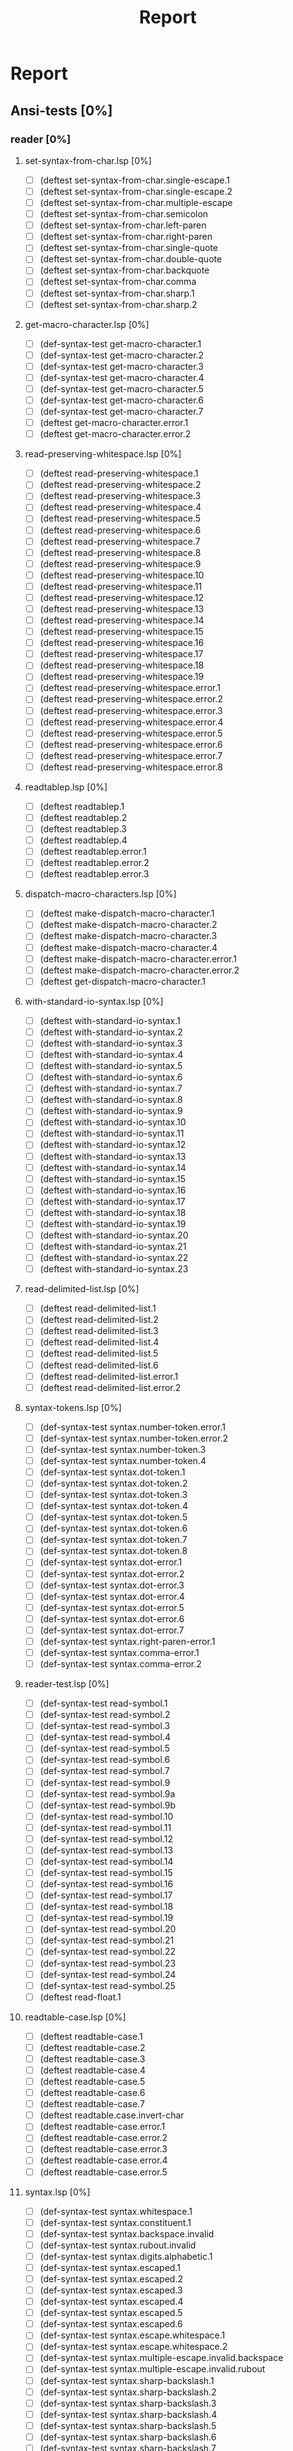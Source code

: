 #+STARTUP: content
#+PROPERTY: COOKIE_DATA recursive
#+TITLE: Report
#+SEQ_TODO: TODO(t) WAITING(w) | CANCELLED(c) DONE(d)


#
# Check README for usage info.
#

* Report
** Ansi-tests [0%]
*** reader [0%]
**** set-syntax-from-char.lsp [0%]
  - [ ] (deftest set-syntax-from-char.single-escape.1
  - [ ] (deftest set-syntax-from-char.single-escape.2
  - [ ] (deftest set-syntax-from-char.multiple-escape
  - [ ] (deftest set-syntax-from-char.semicolon
  - [ ] (deftest set-syntax-from-char.left-paren
  - [ ] (deftest set-syntax-from-char.right-paren
  - [ ] (deftest set-syntax-from-char.single-quote
  - [ ] (deftest set-syntax-from-char.double-quote
  - [ ] (deftest set-syntax-from-char.backquote
  - [ ] (deftest set-syntax-from-char.comma
  - [ ] (deftest set-syntax-from-char.sharp.1
  - [ ] (deftest set-syntax-from-char.sharp.2
**** get-macro-character.lsp [0%]
  - [ ] (def-syntax-test get-macro-character.1
  - [ ] (def-syntax-test get-macro-character.2
  - [ ] (def-syntax-test get-macro-character.3
  - [ ] (def-syntax-test get-macro-character.4
  - [ ] (def-syntax-test get-macro-character.5
  - [ ] (def-syntax-test get-macro-character.6
  - [ ] (def-syntax-test get-macro-character.7
  - [ ] (deftest get-macro-character.error.1
  - [ ] (deftest get-macro-character.error.2
**** read-preserving-whitespace.lsp [0%]
  - [ ] (deftest read-preserving-whitespace.1
  - [ ] (deftest read-preserving-whitespace.2
  - [ ] (deftest read-preserving-whitespace.3
  - [ ] (deftest read-preserving-whitespace.4
  - [ ] (deftest read-preserving-whitespace.5
  - [ ] (deftest read-preserving-whitespace.6
  - [ ] (deftest read-preserving-whitespace.7
  - [ ] (deftest read-preserving-whitespace.8
  - [ ] (deftest read-preserving-whitespace.9
  - [ ] (deftest read-preserving-whitespace.10
  - [ ] (deftest read-preserving-whitespace.11
  - [ ] (deftest read-preserving-whitespace.12
  - [ ] (deftest read-preserving-whitespace.13
  - [ ] (deftest read-preserving-whitespace.14
  - [ ] (deftest read-preserving-whitespace.15
  - [ ] (deftest read-preserving-whitespace.16
  - [ ] (deftest read-preserving-whitespace.17
  - [ ] (deftest read-preserving-whitespace.18
  - [ ] (deftest read-preserving-whitespace.19
  - [ ] (deftest read-preserving-whitespace.error.1
  - [ ] (deftest read-preserving-whitespace.error.2
  - [ ] (deftest read-preserving-whitespace.error.3
  - [ ] (deftest read-preserving-whitespace.error.4
  - [ ] (deftest read-preserving-whitespace.error.5
  - [ ] (deftest read-preserving-whitespace.error.6
  - [ ] (deftest read-preserving-whitespace.error.7
  - [ ] (deftest read-preserving-whitespace.error.8
**** readtablep.lsp [0%]
  - [ ] (deftest readtablep.1
  - [ ] (deftest readtablep.2
  - [ ] (deftest readtablep.3
  - [ ] (deftest readtablep.4
  - [ ] (deftest readtablep.error.1
  - [ ] (deftest readtablep.error.2
  - [ ] (deftest readtablep.error.3
**** dispatch-macro-characters.lsp [0%]
  - [ ] (deftest make-dispatch-macro-character.1
  - [ ] (deftest make-dispatch-macro-character.2
  - [ ] (deftest make-dispatch-macro-character.3
  - [ ] (deftest make-dispatch-macro-character.4
  - [ ] (deftest make-dispatch-macro-character.error.1
  - [ ] (deftest make-dispatch-macro-character.error.2
  - [ ] (deftest get-dispatch-macro-character.1
**** with-standard-io-syntax.lsp [0%]
  - [ ] (deftest with-standard-io-syntax.1
  - [ ] (deftest with-standard-io-syntax.2
  - [ ] (deftest with-standard-io-syntax.3
  - [ ] (deftest with-standard-io-syntax.4
  - [ ] (deftest with-standard-io-syntax.5
  - [ ] (deftest with-standard-io-syntax.6
  - [ ] (deftest with-standard-io-syntax.7
  - [ ] (deftest with-standard-io-syntax.8
  - [ ] (deftest with-standard-io-syntax.9
  - [ ] (deftest with-standard-io-syntax.10
  - [ ] (deftest with-standard-io-syntax.11
  - [ ] (deftest with-standard-io-syntax.12
  - [ ] (deftest with-standard-io-syntax.13
  - [ ] (deftest with-standard-io-syntax.14
  - [ ] (deftest with-standard-io-syntax.15
  - [ ] (deftest with-standard-io-syntax.16
  - [ ] (deftest with-standard-io-syntax.17
  - [ ] (deftest with-standard-io-syntax.18
  - [ ] (deftest with-standard-io-syntax.19
  - [ ] (deftest with-standard-io-syntax.20
  - [ ] (deftest with-standard-io-syntax.21
  - [ ] (deftest with-standard-io-syntax.22
  - [ ] (deftest with-standard-io-syntax.23
**** read-delimited-list.lsp [0%]
  - [ ] (deftest read-delimited-list.1
  - [ ] (deftest read-delimited-list.2
  - [ ] (deftest read-delimited-list.3
  - [ ] (deftest read-delimited-list.4
  - [ ] (deftest read-delimited-list.5
  - [ ] (deftest read-delimited-list.6
  - [ ] (deftest read-delimited-list.error.1
  - [ ] (deftest read-delimited-list.error.2
**** syntax-tokens.lsp [0%]
  - [ ] (def-syntax-test syntax.number-token.error.1
  - [ ] (def-syntax-test syntax.number-token.error.2
  - [ ] (def-syntax-test syntax.number-token.3
  - [ ] (def-syntax-test syntax.number-token.4
  - [ ] (def-syntax-test syntax.dot-token.1
  - [ ] (def-syntax-test syntax.dot-token.2
  - [ ] (def-syntax-test syntax.dot-token.3
  - [ ] (def-syntax-test syntax.dot-token.4
  - [ ] (def-syntax-test syntax.dot-token.5
  - [ ] (def-syntax-test syntax.dot-token.6
  - [ ] (def-syntax-test syntax.dot-token.7
  - [ ] (def-syntax-test syntax.dot-token.8
  - [ ] (def-syntax-test syntax.dot-error.1
  - [ ] (def-syntax-test syntax.dot-error.2
  - [ ] (def-syntax-test syntax.dot-error.3
  - [ ] (def-syntax-test syntax.dot-error.4
  - [ ] (def-syntax-test syntax.dot-error.5
  - [ ] (def-syntax-test syntax.dot-error.6
  - [ ] (def-syntax-test syntax.dot-error.7
  - [ ] (def-syntax-test syntax.right-paren-error.1
  - [ ] (def-syntax-test syntax.comma-error.1
  - [ ] (def-syntax-test syntax.comma-error.2
**** reader-test.lsp [0%]
  - [ ] (def-syntax-test read-symbol.1
  - [ ] (def-syntax-test read-symbol.2
  - [ ] (def-syntax-test read-symbol.3
  - [ ] (def-syntax-test read-symbol.4
  - [ ] (def-syntax-test read-symbol.5
  - [ ] (def-syntax-test read-symbol.6
  - [ ] (def-syntax-test read-symbol.7
  - [ ] (def-syntax-test read-symbol.9
  - [ ] (def-syntax-test read-symbol.9a
  - [ ] (def-syntax-test read-symbol.9b
  - [ ] (def-syntax-test read-symbol.10
  - [ ] (def-syntax-test read-symbol.11
  - [ ] (def-syntax-test read-symbol.12
  - [ ] (def-syntax-test read-symbol.13
  - [ ] (def-syntax-test read-symbol.14
  - [ ] (def-syntax-test read-symbol.15
  - [ ] (def-syntax-test read-symbol.16
  - [ ] (def-syntax-test read-symbol.17
  - [ ] (def-syntax-test read-symbol.18
  - [ ] (def-syntax-test read-symbol.19
  - [ ] (def-syntax-test read-symbol.20
  - [ ] (def-syntax-test read-symbol.21
  - [ ] (def-syntax-test read-symbol.22
  - [ ] (def-syntax-test read-symbol.23
  - [ ] (def-syntax-test read-symbol.24
  - [ ] (def-syntax-test read-symbol.25
  - [ ] (deftest read-float.1
**** readtable-case.lsp [0%]
  - [ ] (deftest readtable-case.1
  - [ ] (deftest readtable-case.2
  - [ ] (deftest readtable-case.3
  - [ ] (deftest readtable-case.4
  - [ ] (deftest readtable-case.5
  - [ ] (deftest readtable-case.6
  - [ ] (deftest readtable-case.7
  - [ ] (deftest readtable.case.invert-char
  - [ ] (deftest readtable-case.error.1
  - [ ] (deftest readtable-case.error.2
  - [ ] (deftest readtable-case.error.3
  - [ ] (deftest readtable-case.error.4
  - [ ] (deftest readtable-case.error.5
**** syntax.lsp [0%]
  - [ ] (def-syntax-test syntax.whitespace.1
  - [ ] (def-syntax-test syntax.constituent.1
  - [ ] (def-syntax-test syntax.backspace.invalid
  - [ ] (def-syntax-test syntax.rubout.invalid
  - [ ] (def-syntax-test syntax.digits.alphabetic.1
  - [ ] (def-syntax-test syntax.escaped.1
  - [ ] (def-syntax-test syntax.escaped.2
  - [ ] (def-syntax-test syntax.escaped.3
  - [ ] (def-syntax-test syntax.escaped.4
  - [ ] (def-syntax-test syntax.escaped.5
  - [ ] (def-syntax-test syntax.escaped.6
  - [ ] (def-syntax-test syntax.escape.whitespace.1
  - [ ] (def-syntax-test syntax.escape.whitespace.2
  - [ ] (def-syntax-test syntax.multiple-escape.invalid.backspace
  - [ ] (def-syntax-test syntax.multiple-escape.invalid.rubout
  - [ ] (def-syntax-test syntax.sharp-backslash.1
  - [ ] (def-syntax-test syntax.sharp-backslash.2
  - [ ] (def-syntax-test syntax.sharp-backslash.3
  - [ ] (def-syntax-test syntax.sharp-backslash.4
  - [ ] (def-syntax-test syntax.sharp-backslash.5
  - [ ] (def-syntax-test syntax.sharp-backslash.6
  - [ ] (def-syntax-test syntax.sharp-backslash.7
  - [ ] (def-syntax-test syntax.sharp-quote.1
  - [ ] (def-syntax-test syntax.sharp-quote.2
  - [ ] (def-syntax-test syntax.sharp-quote.3
  - [ ] (def-syntax-test syntax.sharp-quote.error.1
  - [ ] (def-syntax-test syntax.sharp-quote.error.2
  - [ ] (def-syntax-vector-test syntax.sharp-left-paren.1
  - [ ] (def-syntax-vector-test syntax.sharp-left-paren.2
  - [ ] (def-syntax-vector-test syntax.sharp-left-paren.3
  - [ ] (def-syntax-vector-test syntax.sharp-left-paren.4
  - [ ] (def-syntax-vector-test syntax.sharp-left-paren.5
  - [ ] (def-syntax-vector-test syntax.sharp-left-paren.6
  - [ ] (def-syntax-vector-test syntax.sharp-left-paren.7
  - [ ] (def-syntax-vector-test syntax.sharp-left-paren.8
  - [ ] (def-syntax-test syntax.sharp-left-paren.9
  - [ ] (def-syntax-test syntax.sharp-left-paren.error.1
  - [ ] (def-syntax-test syntax.sharp-left-paren.error.2
  - [ ] (def-syntax-bit-vector-test syntax.sharp-asterisk.1
  - [ ] (def-syntax-bit-vector-test syntax.sharp-asterisk.2
  - [ ] (def-syntax-bit-vector-test syntax.sharp-asterisk.3
  - [ ] (def-syntax-bit-vector-test syntax.sharp-asterisk.4
  - [ ] (def-syntax-bit-vector-test syntax.sharp-asterisk.5
  - [ ] (def-syntax-bit-vector-test syntax.sharp-asterisk.6
  - [ ] (def-syntax-bit-vector-test syntax.sharp-asterisk.7
  - [ ] (def-syntax-bit-vector-test syntax.sharp-asterisk.8
  - [ ] (def-syntax-bit-vector-test syntax.sharp-asterisk.9
  - [ ] (def-syntax-test syntax.sharp-asterisk.10
  - [ ] (def-syntax-test syntax.sharp-asterisk.11
  - [ ] (def-syntax-test syntax.sharp-asterisk.12
  - [ ] (def-syntax-test syntax.sharp-asterisk.13
  - [ ] (def-syntax-test syntax.sharp-asterisk.error.1
  - [ ] (def-syntax-test syntax.sharp-asterisk.error.2
  - [ ] (def-syntax-test syntax.sharp-asterisk.error.3
  - [ ] (def-syntax-unintern-test syntax.sharp-colon.3 "a")
  - [ ] (def-syntax-unintern-test syntax.sharp-colon.4 "A")
  - [ ] (def-syntax-unintern-test syntax.sharp-colon.5 "NIL")
  - [ ] (def-syntax-unintern-test syntax.sharp-colon.6 "T")
  - [ ] (def-syntax-unintern-test syntax.sharp-colon.7 ".")
  - [ ] (def-syntax-test syntax.sharp-dot.1
  - [ ] (def-syntax-test syntax.sharp-dot.2
  - [ ] (def-syntax-test syntax.sharp-dot.error.1
  - [ ] (def-syntax-test syntax.sharp-dot.error.2
  - [ ] (def-syntax-test syntax.sharp-dot.error.3
  - [ ] (def-syntax-test syntax.sharp-b.1
  - [ ] (def-syntax-test syntax.sharp-b.2
  - [ ] (def-syntax-test syntax.sharp-b.3
  - [ ] (def-syntax-test syntax.sharp-b.4
  - [ ] (def-syntax-test syntax.sharp-b.5
  - [ ] (def-syntax-test syntax.sharp-b.6
  - [ ] (def-syntax-test syntax.sharp-b.7
  - [ ] (def-syntax-test syntax.sharp-b.8
  - [ ] (def-syntax-test syntax.sharp-b.9
  - [ ] (def-syntax-test syntax.sharp-b.10
  - [ ] (def-syntax-test syntax.sharp-o.1
  - [ ] (def-syntax-test syntax.sharp-o.2
  - [ ] (def-syntax-test syntax.sharp-o.3
  - [ ] (def-syntax-test syntax.sharp-o.4
  - [ ] (def-syntax-test syntax.sharp-o.5
  - [ ] (def-syntax-test syntax.sharp-o.6
  - [ ] (def-syntax-test syntax.sharp-o.7
  - [ ] (def-syntax-test syntax.sharp-o.8
  - [ ] (def-syntax-test syntax.sharp-o.9
  - [ ] (def-syntax-test syntax.sharp-o.10
  - [ ] (def-syntax-test syntax.sharp-x.1
  - [ ] (def-syntax-test syntax.sharp-x.2
  - [ ] (def-syntax-test syntax.sharp-x.3
  - [ ] (def-syntax-test syntax.sharp-x.4
  - [ ] (def-syntax-test syntax.sharp-x.5
  - [ ] (def-syntax-test syntax.sharp-x.6
  - [ ] (def-syntax-test syntax.sharp-x.7
  - [ ] (def-syntax-test syntax.sharp-x.8
  - [ ] (def-syntax-test syntax.sharp-x.9
  - [ ] (def-syntax-test syntax.sharp-x.10
  - [ ] (def-syntax-test syntax.sharp-x.11
  - [ ] (def-syntax-test syntax.sharp-x.12
  - [ ] (def-syntax-test syntax.sharp-x.13
  - [ ] (def-syntax-test syntax.sharp-x.14
  - [ ] (def-syntax-test syntax.sharp-x.15
  - [ ] (def-syntax-test syntax.sharp-r.1
  - [ ] (def-syntax-test syntax.sharp-r.2
  - [ ] (def-syntax-test syntax.sharp-r.3
  - [ ] (def-syntax-test syntax.sharp-r.4
  - [ ] (def-syntax-test syntax.sharp-r.5
  - [ ] (def-syntax-test syntax.sharp-r.6
  - [ ] (def-syntax-test syntax.sharp-t.7
  - [ ] (def-syntax-test syntax.sharp-t.8
  - [ ] (def-syntax-test syntax.sharp-c.1
  - [ ] (def-syntax-test syntax.sharp-c.2
  - [ ] (def-syntax-test syntax.sharp-c.3
  - [ ] (def-syntax-test syntax.sharp-c.4
  - [ ] (def-syntax-test syntax.sharp-c.5
  - [ ] (def-syntax-test syntax.sharp-c.6
  - [ ] (def-syntax-test syntax.sharp-c.7
  - [ ] (def-syntax-array-test syntax.sharp-a.1
  - [ ] (def-syntax-array-test syntax.sharp-a.2
  - [ ] (def-syntax-array-test syntax.sharp-a.3
  - [ ] (def-syntax-array-test syntax.sharp-a.4
  - [ ] (def-syntax-array-test syntax.sharp-a.5
  - [ ] (def-syntax-array-test syntax.sharp-a.6
  - [ ] (def-syntax-array-test syntax.sharp-a.7
  - [ ] (def-syntax-array-test syntax.sharp-a.8
  - [ ] (def-syntax-array-test syntax.sharp-a.9
  - [ ] (def-syntax-array-test syntax.sharp-a.10
  - [ ] (def-syntax-array-test syntax.sharp-a.11
  - [ ] (def-syntax-array-test syntax.sharp-a.12
  - [ ] (def-syntax-array-test syntax.sharp-a.13
  - [ ] (def-syntax-array-test syntax.sharp-a.14
  - [ ] (def-syntax-array-test syntax.sharp-a.15
  - [ ] (def-syntax-array-test syntax.sharp-a.16
  - [ ] (def-syntax-array-test syntax.sharp-a.17
  - [ ] (def-syntax-array-test syntax.sharp-a.18
  - [ ] (def-syntax-array-test syntax.sharp-a.19
  - [ ] (def-syntax-array-test syntax.sharp-a.20
  - [ ] (def-syntax-array-test syntax.sharp-a.21
  - [ ] (def-syntax-array-test syntax.sharp-a.22
  - [ ] (def-syntax-array-test syntax.sharp-a.23
  - [ ] (def-syntax-array-test syntax.sharp-a.24
  - [ ] (def-syntax-array-test syntax.sharp-a.25
  - [ ] (def-syntax-array-test syntax.sharp-a.26
  - [ ] (def-syntax-test syntax.sharp-s.1
  - [ ] (def-syntax-test syntax.sharp-s.2
  - [ ] (def-syntax-test syntax.sharp-s.3
  - [ ] (def-syntax-test syntax.sharp-s.4
  - [ ] (def-syntax-test syntax.sharp-s.5
  - [ ] (def-syntax-test syntax.sharp-s.6
  - [ ] (def-syntax-test syntax.sharp-s.7
  - [ ] (def-syntax-test syntax.sharp-s.8
  - [ ] (def-syntax-test syntax.sharp-s.9
  - [ ] (def-syntax-test syntax.sharp-s.10
  - [ ] (def-syntax-test syntax.sharp-p.1
  - [ ] (def-syntax-test syntax.sharp-p.2
  - [ ] (def-syntax-test syntax.sharp-p.3
  - [ ] (def-syntax-test syntax.sharp-p.4
  - [ ] (def-syntax-test syntax.sharp-p.5
  - [ ] (def-syntax-test syntax.sharp-circle.1
  - [ ] (def-syntax-test syntax.sharp-circle.2
  - [ ] (def-syntax-test syntax.sharp-circle.3
  - [ ] (def-syntax-test syntax.sharp-circle.4
  - [ ] (def-syntax-test syntax.sharp-circle.5
  - [ ] (def-syntax-test syntax.sharp-circle.6
  - [ ] (def-syntax-test syntax.sharp-circle.7
  - [ ] (def-syntax-test syntax.sharp-plus.1
  - [ ] (def-syntax-test syntax.sharp-plus.2
  - [ ] (def-syntax-test syntax.sharp-plus.3
  - [ ] (def-syntax-test syntax.sharp-plus.4
  - [ ] (def-syntax-test syntax.sharp-plus.5
  - [ ] (def-syntax-test syntax.sharp-plus.6
  - [ ] (def-syntax-test syntax.sharp-plus.7
  - [ ] (def-syntax-test syntax.sharp-plus.8
  - [ ] (def-syntax-test syntax.sharp-plus.9
  - [ ] (def-syntax-test syntax.sharp-plus.10
  - [ ] (def-syntax-test syntax.sharp-plus.11
  - [ ] (def-syntax-test syntax.sharp-plus.12
  - [ ] (def-syntax-test syntax.sharp-plus.13
  - [ ] (def-syntax-test syntax.sharp-plus.14
  - [ ] (def-syntax-test syntax.sharp-plus.15
  - [ ] (def-syntax-test syntax.sharp-plus.16
  - [ ] (def-syntax-test syntax.sharp-bar.1
  - [ ] (def-syntax-test syntax.sharp-bar.2
  - [ ] (def-syntax-test syntax.sharp-bar.3
  - [ ] (def-syntax-test syntax.sharp-bar.4
  - [ ] (def-syntax-test syntax.sharp-bar.5
  - [ ] (def-syntax-test syntax.sharp-bar.6
  - [ ] (def-syntax-test syntax.sharp-bar.7
  - [ ] (def-syntax-test syntax.sharp-bar.8
  - [ ] (def-syntax-test syntax.sharp-bar.9
  - [ ] (def-syntax-test syntax.sharp-bar.10
  - [ ] (def-syntax-test syntax.sharp-whitespace.1
  - [ ] (def-syntax-test syntax.sharp-less-than.1
  - [ ] (def-syntax-test syntax.sharp-close-paren.1
  - [ ] (def-syntax-test syntax.single-escape-eof.1
  - [ ] (def-syntax-test syntax.single-escape-eof.2
  - [ ] (def-syntax-test syntax.multiple-escape-eof.1
  - [ ] (def-syntax-test syntax.multiple-escape-eof.2
**** read-from-string.lsp [0%]
  - [ ] (deftest read-from-string.1
  - [ ] (deftest read-from-string.2
  - [ ] (deftest read-from-string.3
  - [ ] (deftest read-from-string.4
  - [ ] (deftest read-from-string.5
  - [ ] (deftest read-from-string.6
  - [ ] (deftest read-from-string.7
  - [ ] (deftest read-from-string.8
  - [ ] (deftest read-from-string.9
  - [ ] (deftest read-from-string.10
  - [ ] (deftest read-from-string.11
  - [ ] (deftest read-from-string.12
  - [ ] (deftest read-from-string.13
  - [ ] (deftest read-from-string.14
  - [ ] (deftest read-from-string.15
  - [ ] (deftest read-from-string.16
  - [ ] (deftest read-from-string.17
  - [ ] (deftest read-from-string.error.1
  - [ ] (deftest read-from-string.error.2
  - [ ] (deftest read-from-string.error.3
  - [ ] (deftest read-from-string.error.4
  - [ ] (deftest read-from-string.error.5
  - [ ] (deftest read-from-string.error.6
  - [ ] (deftest read-from-string.error.7
  - [ ] (deftest read-from-string.error.8
  - [ ] (deftest read-from-string.error.9
  - [ ] (deftest read-from-string.error.10
  - [ ] (deftest read-from-string.error.11
  - [ ] (deftest read-from-string.error.12
  - [ ] (deftest read-from-string.error.13
**** read.lsp [0%]
  - [ ] (deftest read.1
  - [ ] (deftest read.2
  - [ ] (deftest read.3
  - [ ] (deftest read.4
  - [ ] (deftest read.5
  - [ ] (deftest read.6
  - [ ] (deftest read.7
  - [ ] (deftest read.8
  - [ ] (deftest read.9
  - [ ] (deftest read.10
  - [ ] (deftest read.11
  - [ ] (deftest read.12
  - [ ] (deftest read.13
  - [ ] (deftest read.14
  - [ ] (deftest read.15
  - [ ] (deftest read.16
  - [ ] (deftest read.17
  - [ ] (deftest read.18
  - [ ] (deftest read.19
  - [ ] (deftest read.error.1
  - [ ] (deftest read.error.2
  - [ ] (deftest read.error.3
  - [ ] (deftest read.error.4
  - [ ] (deftest read.error.5
  - [ ] (deftest read.error.6
  - [ ] (deftest read.error.7
  - [ ] (deftest read.error.8
**** copy-readtable.lsp [0%]
  - [ ] (deftest copy-readtable.1
  - [ ] (deftest copy-readtable.2
  - [ ] (deftest copy-readtable.3
  - [ ] (deftest copy-readtable.4
  - [ ] (deftest copy-readtable.5
  - [ ] (deftest copy-readtable.6
  - [ ] (deftest copy-readtable.7
  - [ ] (deftest copy-readtable.error.1
**** set-macro-character.lsp [0%]
  - [ ] (def-syntax-test set-macro-character.1
  - [ ] (def-syntax-test set-macro-character.2
  - [ ] (def-syntax-test set-macro-character.3
**** read-suppress.lsp [0%]
  - [ ] (def-read-suppress-test read-suppress.1  "NONEXISTENT-PACKAGE::FOO")
  - [ ] (def-read-suppress-test read-suppress.2  ":")
  - [ ] (def-read-suppress-test read-suppress.3 "::")
  - [ ] (def-read-suppress-test read-suppress.4 ":::")
  - [ ] (def-read-suppress-test read-suppress.5 "123.45")
  - [ ] (def-read-suppress-test read-suppress.7 "..")
  - [ ] (def-read-suppress-test read-suppress.8 "...")
  - [ ] (def-read-suppress-test read-suppress.9 "(1 2)")
  - [ ] (def-read-suppress-test read-suppress.10 "(1 . 2)")
  - [ ] (def-read-suppress-test read-suppress.11 "(1 .. 2 . 3)")
  - [ ] (def-read-suppress-test read-suppress.12 "(...)")
  - [ ] (def-random-suppress-test read-suppress.13)
  - [ ] (def-random-suppress-test read-suppress.14 :prefix "(" :suffix ")")
  - [ ] (def-random-suppress-test read-suppress.15 :prefix "#(" :suffix ")")
  - [ ] (def-random-suppress-test read-suppress.16 :chars "0123456789.eEfFsSdDlL+-")
  - [ ] (def-read-suppress-test read-suppress.17 "#garbage")
  - [ ] (def-read-suppress-test read-suppress.sharp-slash.1 "#\\boguscharname")
  - [ ] (def-read-suppress-test read-suppress.sharp-slash.2 "#\\:x")
  - [ ] (def-read-suppress-test read-suppress.sharp-slash.3 "#\\::::")
  - [ ] (def-read-suppress-test read-suppress.sharp-slash.4 "#\\123")
  - [ ] (def-read-suppress-test read-suppress.sharp-slash.5 "#0\\ ")
  - [ ] (def-read-suppress-test read-suppress.sharp-slash.6 "#100000000\\Space")
  - [ ] (def-read-suppress-test read-suppress.sharp-quote.1 "#'foo")
  - [ ] (def-read-suppress-test read-suppress.sharp-quote.2 "#'1")
  - [ ] (def-read-suppress-test read-suppress.sharp-quote.3 "#'(setf bar)")
  - [ ] (def-read-suppress-test read-suppress.sharp-quote.5 "#'.")
  - [ ] (def-read-suppress-test read-suppress.sharp-quote.6 "#'1.2.3")
  - [ ] (def-read-suppress-test read-suppress.sharp-quote.7 "#0'F")
  - [ ] (def-read-suppress-test read-suppress.sharp-quote.8 "#1000000'F")
  - [ ] (def-read-suppress-test read-suppress.sharp-left-paren.1 "#()")
  - [ ] (def-read-suppress-test read-suppress.sharp-left-paren.2 "#(A)")
  - [ ] (def-read-suppress-test read-suppress.sharp-left-paren.3 "#(A B)")
  - [ ] (def-read-suppress-test read-suppress.sharp-left-paren.4 "#0()")
  - [ ] (def-read-suppress-test read-suppress.sharp-left-paren.5 "#0(A)")
  - [ ] (def-read-suppress-test read-suppress.sharp-left-paren.6 "#1(A)")
  - [ ] (def-read-suppress-test read-suppress.sharp-left-paren.7 "#1(A B C D E)")
  - [ ] (def-read-suppress-test read-suppress.sharp-left-paren.8 "#4(A B C D E)")
  - [ ] (def-read-suppress-test read-suppress.sharp-left-paren.9 "#10(A B C D E)")
  - [ ] (def-read-suppress-test read-suppress.sharp-left-paren.10 "#100()")
  - [ ] (def-read-suppress-test read-suppress.sharp-left-paren.11 "#10000000000000()")
  - [ ] (def-read-suppress-test read-suppress.sharp-left-paren.12 "#10000000000000(A)")
  - [ ] (def-read-suppress-test read-suppress.sharp-asterisk.1 "#*")
  - [ ] (def-read-suppress-test read-suppress.sharp-asterisk.2 "#0*")
  - [ ] (def-read-suppress-test read-suppress.sharp-asterisk.3 "#*1")
  - [ ] (def-read-suppress-test read-suppress.sharp-asterisk.4 "#*0111001")
  - [ ] (def-read-suppress-test read-suppress.sharp-asterisk.5 "#*73298723497132")
  - [ ] (def-read-suppress-test read-suppress.sharp-asterisk.6
  - [ ] (def-read-suppress-test read-suppress.sharp-asterisk.7
  - [ ] (def-read-suppress-test read-suppress.sharp-asterisk.8 "#*:")
  - [ ] (def-read-suppress-test read-suppress.sharp-asterisk.9 "#*::::")
  - [ ] (def-read-suppress-test read-suppress.sharp-asterisk.10 "#1*")
  - [ ] (def-read-suppress-test read-suppress.sharp-asterisk.11 "#10000*")
  - [ ] (def-read-suppress-test read-suppress.sharp-asterisk.12 "#10000000000000*")
  - [ ] (def-read-suppress-test read-suppress.sharp-asterisk.13 "#4*001101001")
  - [ ] (def-read-suppress-test read-suppress.sharp-asterisk.14 "#2*")
  - [ ] (def-read-suppress-test read-suppress.sharp-colon.1 "#:1")
  - [ ] (def-read-suppress-test read-suppress.sharp-colon.2 "#:foo")
  - [ ] (def-read-suppress-test read-suppress.sharp-colon.3 "#0:1/2")
  - [ ] (def-read-suppress-test read-suppress.sharp-colon.4 "#10:-2")
  - [ ] (def-read-suppress-test read-suppress.sharp-colon.5 "#100000000000:x")
  - [ ] (def-read-suppress-test read-suppress.sharp-colon.6 "#3:foo")
  - [ ] (def-read-suppress-test read-suppress.sharp-colon.7 "#::")
  - [ ] (def-read-suppress-test read-suppress.sharp-colon.8 "#:123")
  - [ ] (def-read-suppress-test read-suppress.sharp-colon.9 "#:.")
  - [ ] (def-read-suppress-test read-suppress.sharp-dot.1 "#.1")
  - [ ] (def-read-suppress-test read-suppress.sharp-dot.2 "#.#:foo")
  - [ ] (def-read-suppress-test read-suppress.sharp-dot.3 "#.(throw 'foo nil)")
  - [ ] (def-read-suppress-test read-suppress.sharp-dot.4 "#0.1")
  - [ ] (def-read-suppress-test read-suppress.sharp-dot.5 "#10.1")
  - [ ] (def-read-suppress-test read-suppress.sharp-dot.6 "#1000000000000000.1")
  - [ ] (def-read-suppress-test read-suppress.sharp-b.1 "#b0")
  - [ ] (def-read-suppress-test read-suppress.sharp-b.2 "#B1")
  - [ ] (def-read-suppress-test read-suppress.sharp-b.3 "#BX")
  - [ ] (def-read-suppress-test read-suppress.sharp-b.4 "#b.")
  - [ ] (def-read-suppress-test read-suppress.sharp-b.5 "#0b0")
  - [ ] (def-read-suppress-test read-suppress.sharp-b.6 "#1B1")
  - [ ] (def-read-suppress-test read-suppress.sharp-b.7 "#100b010")
  - [ ] (def-read-suppress-test read-suppress.sharp-b.8 "#1000000000000b010")
  - [ ] (def-read-suppress-test read-suppress.sharp-b.9 "#B101/100")
  - [ ] (def-read-suppress-test read-suppress.sharp-b.10 "#b101/100/11")
  - [ ] (def-read-suppress-test read-suppress.sharp-o.1 "#o0")
  - [ ] (def-read-suppress-test read-suppress.sharp-o.2 "#O1")
  - [ ] (def-read-suppress-test read-suppress.sharp-o.3 "#OX")
  - [ ] (def-read-suppress-test read-suppress.sharp-o.4 "#o.")
  - [ ] (def-read-suppress-test read-suppress.sharp-o.5 "#od6")
  - [ ] (def-read-suppress-test read-suppress.sharp-o.6 "#1O9")
  - [ ] (def-read-suppress-test read-suppress.sharp-o.7 "#100O010")
  - [ ] (def-read-suppress-test read-suppress.sharp-o.8 "#1000000000000o27423")
  - [ ] (def-read-suppress-test read-suppress.sharp-o.9 "#O123/457")
  - [ ] (def-read-suppress-test read-suppress.sharp-o.10 "#o12/17/21")
  - [ ] (def-read-suppress-test read-suppress.sharp-c.1 "#c(0 0)")
  - [ ] (def-read-suppress-test read-suppress.sharp-c.2 "#C(1.0 1.0)")
  - [ ] (def-read-suppress-test read-suppress.sharp-c.3 "#cFOO")
  - [ ] (def-read-suppress-test read-suppress.sharp-c.4 "#c1")
  - [ ] (def-read-suppress-test read-suppress.sharp-c.5 "#C(1 2 3)")
  - [ ] (def-read-suppress-test read-suppress.sharp-c.6 "#c.")
  - [ ] (def-read-suppress-test read-suppress.sharp-c.7 "#c()")
  - [ ] (def-read-suppress-test read-suppress.sharp-c.8 "#c(1)")
  - [ ] (def-read-suppress-test read-suppress.sharp-c.9 "#C(1 . 2)")
  - [ ] (def-read-suppress-test read-suppress.sharp-c.10 "#c(1 2 3)")
  - [ ] (def-read-suppress-test read-suppress.sharp-c.11 "#0c(1 2)")
  - [ ] (def-read-suppress-test read-suppress.sharp-c.12 "#1C(1 2)")
  - [ ] (def-read-suppress-test read-suppress.sharp-c.13 "#10c(1 2)")
  - [ ] (def-read-suppress-test read-suppress.sharp-c.14 "#123456789c(1 2)")
  - [ ] (def-read-suppress-test read-suppress.sharp-c.15 "#c(..)")
  - [ ] (def-read-suppress-test read-suppress.sharp-x.1 "#x0")
  - [ ] (def-read-suppress-test read-suppress.sharp-x.2 "#X1")
  - [ ] (def-read-suppress-test read-suppress.sharp-x.3 "#XX")
  - [ ] (def-read-suppress-test read-suppress.sharp-x.4 "#x.")
  - [ ] (def-read-suppress-test read-suppress.sharp-x.5 "#xy6")
  - [ ] (def-read-suppress-test read-suppress.sharp-x.6 "#1X9")
  - [ ] (def-read-suppress-test read-suppress.sharp-x.7 "#100X010")
  - [ ] (def-read-suppress-test read-suppress.sharp-x.8 "#1000000000000x2af23")
  - [ ] (def-read-suppress-test read-suppress.sharp-x.9 "#X123/DE7")
  - [ ] (def-read-suppress-test read-suppress.sharp-x.10 "#x12/17/21")
  - [ ] (def-read-suppress-test read-suppress.sharp-r.1 "#2r1101")
  - [ ] (def-read-suppress-test read-suppress.sharp-r.2 "#10R9871")
  - [ ] (def-read-suppress-test read-suppress.sharp-r.3 "#36r721zwoqnASLDKJA22")
  - [ ] (def-read-suppress-test read-suppress.sharp-r.4 "#r.")
  - [ ] (def-read-suppress-test read-suppress.sharp-r.5 "#2r379ze")
  - [ ] (def-read-suppress-test read-suppress.sharp-r.6 "#0r0")
  - [ ] (def-read-suppress-test read-suppress.sharp-r.7 "#1r0")
  - [ ] (def-read-suppress-test read-suppress.sharp-r.8 "#100r0A")
  - [ ] (def-read-suppress-test read-suppress.sharp-r.9 "#1000000000000r0A")
  - [ ] (def-read-suppress-test read-suppress.sharp-r.10 "#2r!@#$%^&*_-+={}[]:<>.?/")
  - [ ] (def-read-suppress-test read-suppress.sharp-a.1 "#a()")
  - [ ] (def-read-suppress-test read-suppress.sharp-a.2 "#2a((a)(b c))")
  - [ ] (def-read-suppress-test read-suppress.sharp-a.3 "#a1")
  - [ ] (def-read-suppress-test read-suppress.sharp-a.4 "#1a1")
  - [ ] (def-read-suppress-test read-suppress.sharp-a.5 "#10a(a b c)")
  - [ ] (def-read-suppress-test read-suppress.sharp-a.6 "#100a(a b c)")
  - [ ] (def-read-suppress-test read-suppress.sharp-a.7 "#10000000000000a(a b c)")
  - [ ] (def-read-suppress-test read-suppress.sharp-a.8 "#a..")
  - [ ] (def-read-suppress-test read-suppress.sharp-a.9 "#a(...)")
  - [ ] (def-read-suppress-test read-suppress.sharp-s.1 "#s()")
  - [ ] (def-read-suppress-test read-suppress.sharp-s.2 "#S(invalid-sname)")
  - [ ] (def-read-suppress-test read-suppress.sharp-s.3 "#s(..)")
  - [ ] (def-read-suppress-test read-suppress.sharp-s.4 "#S(foo bar)")
  - [ ] (def-read-suppress-test read-suppress.sharp-s.5 "#0s()")
  - [ ] (def-read-suppress-test read-suppress.sharp-s.6 "#1S()")
  - [ ] (def-read-suppress-test read-suppress.sharp-s.7 "#10s()")
  - [ ] (def-read-suppress-test read-suppress.sharp-s.8 "#271S()")
  - [ ] (def-read-suppress-test read-suppress.sharp-s.9 "#712897459812s()")
  - [ ] (def-read-suppress-test read-suppress.sharp-p.1 "#p\"\"")
  - [ ] (def-read-suppress-test read-suppress.sharp-p.2 "#P123")
  - [ ] (def-read-suppress-test read-suppress.sharp-p.3 "#p1/3")
  - [ ] (def-read-suppress-test read-suppress.sharp-p.4 "#0P\"\"")
  - [ ] (def-read-suppress-test read-suppress.sharp-p.5 "#1p\"\"")
  - [ ] (def-read-suppress-test read-suppress.sharp-p.6 "#100P\"\"")
  - [ ] (def-read-suppress-test read-suppress.sharp-p.7 "#1234567890p\"\"")
  - [ ] (def-read-suppress-test read-suppress.sharp-equal.1 "#=nil")
  - [ ] (def-read-suppress-test read-suppress.sharp-equal.2 "#1=nil")
  - [ ] (def-read-suppress-test read-suppress.sharp-equal.3 "#100=nil")
  - [ ] (def-read-suppress-test read-suppress.sharp-equal.4 "(#1=nil #1=nil)")
  - [ ] (def-read-suppress-test read-suppress.sharp-sharp.1 "##")
  - [ ] (def-read-suppress-test read-suppress.sharp-sharp.2 "#1#")
  - [ ] (def-read-suppress-test read-suppress.sharp-sharp.3 "#100#")
  - [ ] (def-read-suppress-test read-suppress.sharp-sharp.4 "#123456789#")
  - [ ] (def-syntax-test read-suppress.error.1
  - [ ] (def-syntax-test read-suppress.error.2
  - [ ] (def-syntax-test read-suppress.error.3
  - [ ] (def-syntax-test read-suppress.error.4
*** conditions [0%]
**** abort.lsp [20%]
  - [ ] (deftest abort.1
  - [ ] (deftest abort.2
  - [ ] (deftest abort.3
  - [ ] (deftest abort.4
  - [X] (deftest abort.5
**** with-condition-restarts.lsp [0%]
  - [ ] (deftest with-condition-restarts.1
  - [ ] (deftest with-condition-restarts.2
  - [ ] (deftest with-condition-restarts.3
  - [ ] (deftest with-condition-restarts.4
  - [ ] (deftest with-condition-restarts.5
  - [ ] (deftest with-condition-restarts.6
  - [ ] (deftest with-condition-restarts.7
  - [ ] (deftest with-condition-restarts.8
**** use-value.lsp [0%]
  - [ ] (deftest use-value.1
  - [ ] (deftest use-value.2
  - [ ] (deftest use-value.3
  - [ ] (deftest use-value.4
  - [ ] (deftest use-value.5
**** condition.lsp [33%]
  - [X] (deftest condition.1
  - [ ] (deftest condition.2
  - [ ] (deftest condition.3
**** define-condition.lsp [0%]
  - [ ] (define-condition-with-tests condition-1 nil nil)
  - [ ] (define-condition-with-tests condition-2 (condition) nil)
  - [ ] (define-condition-with-tests condition-4 nil
  - [ ] (deftest condition-4-slots.1
  - [ ] (define-condition-with-tests condition-5 nil
  - [ ] (deftest condition-5-slots.1
  - [ ] (deftest condition-5-slots.2
  - [ ] (deftest condition-5-slots.3
  - [ ] (deftest condition-5-slots.4
  - [ ] (define-condition-with-tests condition-6 nil
  - [ ] (deftest condition-6-slots.1
  - [ ] (deftest condition-6-slots.2
  - [ ] (deftest condition-6-slots.3
  - [ ] (deftest condition-6-slots.4
  - [ ] (deftest condition-6-slots.5
  - [ ] (define-condition-with-tests condition-7 nil
  - [ ] (deftest condition-7-slots.1
  - [ ] (deftest condition-7-slots.2
  - [ ] (deftest condition-7-slots.3
  - [ ] (deftest condition-7-slots.4
  - [ ] (define-condition-with-tests condition-8 nil
  - [ ] (deftest condition-8-slots.1
  - [ ] (define-condition-with-tests condition-9 nil
  - [ ] (deftest condition-9-slots.1
  - [ ] (deftest condition-9-slots.2
  - [ ] (deftest condition-9-slots.3
  - [ ] (deftest condition-9-slots.4
  - [ ] (deftest condition-9-slots.5
  - [ ] (deftest condition-9-slots.6
  - [ ] (define-condition-with-tests condition-14 nil
  - [ ] (deftest condition-14-slots.1
  - [ ] (deftest condition-14-slots.2
  - [ ] (deftest condition-14-slots.3
  - [ ] (define-condition-with-tests condition-15 nil
  - [ ] (define-condition-with-tests condition-16 nil
  - [ ] (deftest condition-16-report.1
  - [ ] (define-condition-with-tests condition-17 nil
  - [ ] (deftest condition-17-report.1
  - [ ] (define-condition-with-tests condition-18 nil
  - [ ] (deftest condition-18-report.1
  - [ ] (define-condition-with-tests condition-19 nil
  - [ ] (deftest condition-19-slots.1
  - [ ] (deftest condition-19-slots.2
  - [ ] (deftest condition-19-slots.3
  - [ ] (deftest condition-19-slots.4
  - [ ] (deftest condition-19-slots.5
  - [ ] (define-condition-with-tests condition-20 nil
  - [ ] (deftest condition-20-slots.1
  - [ ] (deftest condition-20-slots.2
  - [ ] (deftest condition-20-slots.3
  - [ ] (deftest condition-20-slots.4
  - [ ] (define-condition-with-tests condition-21 (condition-4) nil)
  - [ ] (deftest condition-21-slots.1
  - [ ] (define-condition-with-tests condition-22 (condition-4)
  - [ ] (deftest condition-22-slots.1
  - [ ] (define-condition-with-tests condition-23 (condition-5) nil)
  - [ ] (deftest condition-23-slots.1
  - [ ] (deftest condition-23-slots.2
  - [ ] (deftest condition-23-slots.3
  - [ ] (deftest condition-23-slots.4
  - [ ] (define-condition-with-tests condition-24 (condition-5)
  - [ ] (deftest condition-24-slots.1
  - [ ] (deftest condition-24-slots.2
  - [ ] (deftest condition-24-slots.3
  - [ ] (deftest condition-24-slots.4
  - [ ] (define-condition-with-tests condition-25a nil
  - [ ] (define-condition-with-tests condition-25b nil
  - [ ] (define-condition-with-tests condition-25 (condition-25a condition-25b)
  - [ ] (deftest condition-25-slots.1
  - [ ] (deftest condition-25-slots.2
  - [ ] (deftest condition-25-slots.3
  - [ ] (deftest condition-25-slots.4
  - [ ] (deftest condition-25-slots.5
  - [ ] (define-condition-with-tests condition-26a nil
  - [ ] (define-condition-with-tests condition-26b (condition-26a) nil)
  - [ ] (define-condition-with-tests condition-26c (condition-26a) nil)
  - [ ] (define-condition-with-tests condition-26 (condition-26b condition-26c) nil)
  - [ ] (deftest condition-26-slots.1
  - [ ] (deftest condition-26-slots.2
  - [ ] (define-condition-with-tests condition-27a nil
  - [ ] (define-condition-with-tests condition-27b nil
  - [ ] (deftest condition-27-slots.1
  - [ ] (deftest condition-27-slots.2
  - [ ] (deftest condition-27-reader-is-generic
  - [ ] (define-condition-with-tests condition-28a nil
  - [ ] (define-condition-with-tests condition-28 (condition-28a)
  - [ ] (deftest condition-28-slots.1
  - [ ] (deftest condition-28-slots.2
  - [ ] (deftest condition-28-slots.3
  - [ ] (deftest condition-28-slots.4
  - [ ] (deftest condition-28-slots.5
  - [ ] (define-condition-with-tests condition-30 nil
**** warn.lsp [100%]
  - [X] (deftest warn.1
  - [X] (deftest warn.2
  - [X] (deftest warn.3
  - [X] (deftest warn.4
  - [X] (deftest warn.5
  - [X] (deftest warn.6
  - [X] (deftest warn.7
  - [X] (deftest warn.8
  - [X] (deftest warn.9
  - [X] (deftest warn.10
  - [X] (deftest warn.11
  - [X] (deftest warn.12
  - [X] (deftest warn.13
  - [X] (deftest warn.14
  - [X] (deftest warn.15
  - [X] (deftest warn.16
  - [X] (deftest warn.17
  - [X] (deftest warn.18
  - [X] (deftest warn.19
**** handler-bind.lsp [0%]
  - [ ] (deftest handler-bind.1
  - [ ] (deftest handler-bind.2
  - [ ] (deftest handler-bind.3
  - [ ] (deftest handler-bind.4
  - [ ] (deftest handler-bind.5
  - [ ] (deftest handler-bind.6
  - [ ] (deftest handler-bind.7
  - [ ] (deftest handler-bind.8
  - [ ] (deftest handler-bind.9
  - [ ] (deftest handler-bind.10
  - [ ] (deftest handler-bind.11
  - [ ] (deftest handler-bind.12
  - [ ] (deftest handler-bind.13
  - [ ] (deftest handler-bind.14
  - [ ] (deftest handler-bind.15
  - [ ] (deftest handler-bind.16
  - [ ] (deftest handler-bind.17
**** restart-case.lsp [16%]
  - [ ] (deftest restart-case.1
  - [ ] (deftest restart-case.2
  - [ ] (deftest restart-case.3
  - [ ] (deftest restart-case.4
  - [ ] (deftest restart-case.5
  - [ ] (deftest restart-case.6
  - [ ] (deftest restart-case.7
  - [ ] (deftest restart-case.8
  - [ ] (deftest restart-case.9
  - [ ] (deftest restart-case.10
  - [ ] (deftest restart-case.11
  - [ ] (deftest restart-case.12
  - [ ] (deftest restart-case.13
  - [ ] (deftest restart-case.14
  - [ ] (deftest restart-case.15
  - [ ] (deftest restart-case.16
  - [ ] (deftest restart-case.17
  - [ ] (deftest restart-case.18
  - [ ] (deftest restart-case.19
  - [ ] (deftest restart-case.20
  - [ ] (deftest restart-case.21
  - [ ] (deftest restart-case.22
  - [X] (deftest restart-case.23
  - [X] (deftest restart-case.24
  - [X] (deftest restart-case.25
  - [X] (deftest restart-case.26
  - [X] (deftest restart-case.27
  - [X] (deftest restart-case.28
  - [ ] (deftest restart-case.29
  - [ ] (deftest restart-case.30
  - [ ] (deftest restart-case.31
  - [ ] (deftest restart-case.32
  - [ ] (deftest restart-case.33
  - [ ] (deftest restart-case.34
  - [ ] (deftest restart-case.35
  - [ ] (deftest restart-case.36
  - [ ] (deftest restart-case.37
**** assert.lsp [83%]
  - [X] (deftest assert.1
  - [X] (deftest assert.2
  - [X] (deftest assert.3
  - [X] (deftest assert.3a
  - [X] (deftest assert.4
  - [X] (deftest assert.5
  - [X] (deftest assert.6
  - [X] (deftest assert.7
  - [X] (deftest assert.8
  - [X] (deftest assert.9
  - [ ] (deftest assert.10
  - [ ] (deftest assert.11
**** invoke-debugger.lsp [83%]
  - [ ] (deftest invoke-debugger.1
  - [X] (deftest invoke-debugger.error.1
  - [X] (deftest invoke-debugger.error.2
  - [X] (deftest invoke-debugger.error.3
  - [X] (deftest invoke-debugger.error.4
  - [X] (deftest invoke-debugger.error.5
**** muffle-warning.lsp [20%]
  - [ ] (deftest muffle-warning.1
  - [ ] (deftest muffle-warning.2
  - [ ] (deftest muffle-warning.3
  - [ ] (deftest muffle-warning.4
  - [X] (deftest muffle-warning.5
**** with-simple-restart.lsp [0%]
  - [ ] (deftest with-simple-restart.1
  - [ ] (deftest with-simple-restart.2
  - [ ] (deftest with-simple-restart.3
  - [ ] (deftest with-simple-restart.4
  - [ ] (deftest with-simple-restart.5
  - [ ] (deftest with-simple-restart.6
  - [ ] (deftest with-simple-restart.7
  - [ ] (deftest with-simple-restart.8
**** cell-error-name.lsp [25%]
  - [ ] (deftest cell-error-name.1
  - [ ] (deftest cell-error-name.2
  - [ ] (deftest cell-error-name.3
  - [ ] (deftest cell-error-name.4
  - [ ] (deftest cell-error-name.5
  - [ ] (deftest cell-error-name.6
  - [X] (deftest cell-error-name.error.1
  - [X] (deftest cell-error-name.error.2
**** error.lsp [0%]
  - [ ] (deftest error.1
  - [ ] (deftest error.2
  - [ ] (deftest error.3
  - [ ] (deftest error.4
  - [ ] (deftest error.5
  - [ ] (deftest error.6
  - [ ] (deftest error.7
  - [ ] (deftest error.8
  - [ ] (deftest error.9
  - [ ] (deftest error.10
  - [ ] (deftest error.11
  - [ ] (deftest error.12
**** restart-bind.lsp [11%]
  - [ ] (deftest restart-bind.1
  - [ ] (deftest restart-bind.2
  - [ ] (deftest restart-bind.3
  - [ ] (deftest restart-bind.4
  - [ ] (deftest restart-bind.5
  - [ ] (deftest restart-bind.6
  - [ ] (deftest restart-bind.7
  - [ ] (deftest restart-bind.8
  - [ ] (deftest restart-bind.9
  - [ ] (deftest restart-bind.10
  - [ ] (deftest restart-bind.11
  - [ ] (deftest restart-bind.12
  - [ ] (deftest restart-bind.13
  - [ ] (deftest restart-bind.14
  - [ ] (deftest restart-bind.15
  - [ ] (deftest restart-bind.16
  - [ ] (deftest restart-bind.17
  - [ ] (deftest restart-bind.18
  - [ ] (deftest restart-bind.19
  - [ ] (deftest restart-bind.20
  - [ ] (deftest restart-bind.21
  - [ ] (deftest restart-bind.22
  - [X] (deftest restart-bind.error.1
  - [X] (deftest restart-bind.error.2
  - [X] (deftest restart-bind.error.3
  - [ ] (deftest restart-bind.23
  - [ ] (deftest restart-bind.24
**** handler-case.lsp [0%]
  - [ ] (deftest handler-case.1
  - [ ] (deftest handler-case.2
  - [ ] (deftest handler-case.3
  - [ ] (deftest handler-case.4
  - [ ] (deftest handler-case.5
  - [ ] (deftest handler-case.6
  - [ ] (deftest handler-case.7
  - [ ] (deftest handler-case.9
  - [ ] (deftest handler-case.11
  - [ ] (deftest handler-case.12
  - [ ] (deftest handler-case.13
  - [ ] (deftest handler-case.14
  - [ ] (deftest handler-case.15
  - [ ] (deftest handler-case.16
  - [ ] (deftest handler-case.17
  - [ ] (deftest handler-case.18
  - [ ] (deftest handler-case.19
  - [ ] (deftest handler-case.20
  - [ ] (deftest handler-case.21
  - [ ] (deftest handler-case.22
  - [ ] (deftest handler-case.23
  - [ ] (deftest handler-case.24
  - [ ] (deftest handler-case.25
  - [ ] (deftest handler-case.26
  - [ ] (deftest handler-case.27
  - [ ] (deftest handler-case.28
  - [ ] (deftest handler-case.29
**** check-type.lsp [44%]
  - [ ] (deftest check-type.1
  - [ ] (deftest check-type.2
  - [X] (deftest check-type.3
  - [ ] (deftest check-type.4
  - [X] (deftest check-type.5
  - [X] (deftest check-type.6
  - [X] (deftest check-type.7
  - [ ] (deftest check-type.8
  - [ ] (deftest check-type.9
**** make-condition.lsp [20%]
  - [ ] (deftest make-condition.1
  - [ ] (deftest make-condition.2
  - [ ] (deftest make-condition.3
  - [ ] (deftest make-condition.4
  - [X] (deftest make-condition.error.1
**** compute-restarts.lsp [20%]
  - [ ] (deftest compute-restarts.1
  - [ ] (deftest compute-restarts.2
  - [ ] (deftest compute-restarts.3
  - [ ] (deftest compute-restarts.4
  - [ ] (deftest compute-restarts.5
  - [ ] (deftest compute-restarts.6
  - [X] (deftest compute-restarts.7
  - [X] (deftest compute-restarts.8
  - [ ] (deftest compute-restarts.9
  - [ ] (deftest compute-restarts.10
**** store-value.lsp [0%]
  - [ ] (deftest store-value.1
  - [ ] (deftest store-value.2
  - [ ] (deftest store-value.3
  - [ ] (deftest store-value.4
  - [ ] (deftest store-value.5
**** continue.lsp [0%]
  - [ ] (deftest continue.1
  - [ ] (deftest continue.2
  - [ ] (deftest continue.3
  - [ ] (deftest continue.4
  - [ ] (deftest continue.5
**** ignore-errors.lsp [0%]
  - [ ] (deftest ignore-errors.1
  - [ ] (deftest ignore-errors.2
  - [ ] (deftest ignore-errors.3
  - [ ] (deftest ignore-errors.4
  - [ ] (deftest ignore-errors.5
  - [ ] (deftest ignore-errors.6
**** cerror.lsp [30%]
  - [ ] (deftest cerror.1
  - [ ] (deftest cerror.2
  - [ ] (deftest cerror.2a
  - [ ] (deftest cerror.3
  - [ ] (deftest cerror.4
  - [ ] (deftest cerror.4a
  - [ ] (deftest cerror.5
  - [X] (deftest cerror.6
  - [X] (deftest cerror.error.1
  - [X] (deftest cerror.error.2
*** types-and-classes [0%]
**** types-and-class-2.lsp [0%]
  - [ ] (deftest type-or-not-type-is-everything
  - [ ] (deftest user-class-disjointness
  - [ ] (deftest user-class-disjointness-2
  - [ ] (deftest user-struct-disjointness
  - [ ] (deftest user-struct-disjointness-2
  - [ ] (deftest tac-3.1
  - [ ] (deftest tac-3.2
  - [ ] (deftest tac-3.3
  - [ ] (deftest tac-3.4
  - [ ] (deftest tac-3.5
  - [ ] (deftest tac-3.6
  - [ ] (deftest tac-3.7
  - [ ] (deftest tac-3.8
  - [ ] (deftest tac-3.9
  - [ ] (deftest tac-3.10
  - [ ] (deftest tac-3.11
  - [ ] (deftest tac-3.12
  - [ ] (deftest tac-3.13
  - [ ] (deftest tac-3.14
  - [ ] (deftest tac-3.15
  - [ ] (deftest tac-3.16
  - [ ] (deftest tac-3.17
  - [ ] (deftest universe-elements-in-at-most-one-disjoint-type
  - [ ] (deftest integer-and-ratio-are-disjoint
  - [ ] (deftest bignum-and-ratio-are-disjoint
  - [ ] (deftest bignum-and-fixnum-are-disjoint
  - [ ] (deftest fixnum-and-ratio-are-disjoint
  - [ ] (deftest byte8-and-ratio-are-disjoint
  - [ ] (deftest bit-and-ratio-are-disjoint
  - [ ] (deftest integer-and-float-are-disjoint
  - [ ] (deftest ratio-and-float-are-disjoint
  - [ ] (deftest complex-and-float-are-disjoint
  - [ ] (deftest integer-subranges-are-disjoint
  - [ ] (deftest keyword-and-null-are-disjoint
  - [ ] (deftest keyword-and-boolean-are-disjoint
**** subtypep-real.lsp [0%]
  - [ ] (deftest subtypep.real.1
  - [ ] (deftest subtypep.real.2
  - [ ] (deftest subtypep.real.3
  - [ ] (deftest subtypep.real.4
  - [ ] (deftest subtypep.real.5
  - [ ] (deftest subtypep.real.6
  - [ ] (deftest subtypep.real.7
  - [ ] (deftest subtypep.real.8
  - [ ] (deftest subtypep.real.9
  - [ ] (deftest subtypep.real.10
  - [ ] (deftest subtypep.real.11
  - [ ] (deftest subtypep.real.12
  - [ ] (deftest subtypep.real.13
  - [ ] (deftest subtypep.real.14
  - [ ] (deftest subtypep.real.15
  - [ ] (deftest subtypep.real.16
  - [ ] (deftest subtypep.real.17
  - [ ] (deftest subtypep.real.18
  - [ ] (deftest subtypep.real.19
  - [ ] (deftest subtypep.real.20
  - [ ] (deftest subtypep.real.21
  - [ ] (deftest subtypep.real.22
  - [ ] (deftest subtypep.real.23
  - [ ] (deftest subtypep.real.24
  - [ ] (deftest subtypep.real.25
**** subtypep-member.lsp [0%]
  - [ ] (deftest subtypep.member.1
  - [ ] (deftest subtypep.member.2
  - [ ] (deftest subtypep.member.3
  - [ ] (deftest subtypep.member.4
  - [ ] (deftest subtypep.member.5
  - [ ] (deftest subtypep.member.6
  - [ ] (deftest subtypep.member.7
  - [ ] (deftest subtypep.member.8
  - [ ] (deftest subtypep.member.9
  - [ ] (deftest subtypep.member.10
  - [ ] (deftest subtypep.member.11
  - [ ] (deftest subtypep.member.12
  - [ ] (deftest subtypep.member.13
  - [ ] (deftest subtypep.member.14
  - [ ] (deftest subtypep.member.15
  - [ ] (deftest subtypep.member.16
  - [ ] (deftest subtypep.member.17
  - [ ] (deftest subtypep.member.18
  - [ ] (deftest subtypep.member.19
  - [ ] (deftest subtypep.member.20
  - [ ] (deftest subtypep.member.21
  - [ ] (deftest subtypep.member.22
  - [ ] (deftest subtypep.member.23
  - [ ] (deftest subtypep.member.24
  - [ ] (deftest subtypep.member.25
  - [ ] (deftest subtypep.member.26
  - [ ] (deftest subtypep.member.27
  - [ ] (deftest subtypep.member.28
  - [ ] (deftest subtypep.member.29
  - [ ] (deftest subtypep.member.30
  - [ ] (deftest subtypep.member.31
  - [ ] (deftest subtypep.member.32
  - [ ] (deftest subtypep.member.33
  - [ ] (deftest subtypep.member.34
  - [ ] (deftest subtypep.member.35
  - [ ] (deftest subtypep.member.36
  - [ ] (deftest subtypep.member.37
  - [ ] (deftest subtypep.member.38
  - [ ] (deftest subtypep.member.39
  - [ ] (deftest subtypep.member.40
  - [ ] (deftest subtypep.member.41
  - [ ] (deftest subtypep.member.42
  - [ ] (deftest subtypep.member.43
  - [ ] (deftest subtypep.member.44
**** type-of.lsp [0%]
  - [ ] (deftest type-of.1
  - [ ] (deftest type-of.1-relaxed
  - [ ] (deftest type-of.2
  - [ ] (deftest type-of.3
  - [ ] (deftest type-of.4
  - [ ] (deftest type-of.5
  - [ ] (deftest type-of.6
  - [ ] (deftest type-of.7
  - [ ] (deftest type-of.8
  - [ ] (deftest type-of.9
  - [ ] (deftest type-of.10
  - [ ] (deftest type-of.11
  - [ ] (deftest type-of.error.1
  - [ ] (deftest type-of.error.2
**** subtypep-function.lsp [0%]
  - [ ] (deftest subtypep-function.1
  - [ ] (deftest subtypep-function.2
  - [ ] (deftest subtypep-function.3
  - [ ] (deftest subtypep-function.4
**** subtypep-array.lsp [0%]
  - [ ] (deftest subtypep.array.1
  - [ ] (deftest subtypep.array.2
  - [ ] (deftest subtypep.array.3
  - [ ] (deftest subtypep.array.4
  - [ ] (deftest subtypep.array.5
  - [ ] (deftest subtypep.array.6
  - [ ] (deftest subtypep.array.7
  - [ ] (deftest subtypep.array.8
  - [ ] (deftest subtypep.array.9
  - [ ] (deftest subtypep.array.10
  - [ ] (deftest subtypep.array.11
  - [ ] (deftest subtypep.array.12
  - [ ] (deftest subtypep.array.13
  - [ ] (deftest string-is-not-vector-of-character.1
  - [ ] (deftest vector-of-character-is-string.2
  - [ ] (deftest string-is-not-vector-of-character.3
  - [ ] (deftest vector-of-character-is-string.4
  - [ ] (deftest string-is-not-vector-of-character.5
  - [ ] (deftest vector-of-character-is-string.6
  - [ ] (deftest base-string-is-vector-of-base-char.1
  - [ ] (deftest base-string-is-vector-of-base-char.2
  - [ ] (deftest base-string-is-vector-of-base-char.3
  - [ ] (deftest base-string-is-vector-of-base-char.4
  - [ ] (deftest base-string-is-vector-of-base-char.5
  - [ ] (deftest base-string-is-vector-of-base-char.6
  - [ ] (deftest simple-base-string-is-simple-1d-array-of-base-char.1
  - [ ] (deftest simple-base-string-is-simple-1d-array-of-base-char.2
  - [ ] (deftest simple-base-string-is-simple-1d-array-of-base-char.3
  - [ ] (deftest simple-base-string-is-simple-1d-array-of-base-char.4
  - [ ] (deftest simple-base-string-is-simple-1d-array-of-base-char.5
  - [ ] (deftest simple-base-string-is-simple-1d-array-of-base-char.6
  - [ ] (deftest simple-string-is-not-simple-1d-array-of-character.1
  - [ ] (deftest simple-1d-array-of-character-is-simple-string.2
  - [ ] (deftest simple-string-is-not-simple-1d-array-of-character.3
  - [ ] (deftest simple-1d-array-of-character-is-simple-string.4
  - [ ] (deftest simple-string-is-not-simple-1d-array-of-character.5
  - [ ] (deftest simple-1d-array-of-character-is-simple-string.6
  - [ ] (deftest vector-is-1d-array.1
  - [ ] (deftest vector-is-1d-array.2
  - [ ] (deftest vector-is-1d-array.3
  - [ ] (deftest vector-is-1d-array.4
  - [ ] (deftest vector-is-1d-array.5
  - [ ] (deftest vector-is-1d-array.6
  - [ ] (deftest simple-vector-is-simple-1d-array.1
  - [ ] (deftest simple-vector-is-simple-1d-array.2
  - [ ] (deftest simple-vector-is-simple-1d-array.3
  - [ ] (deftest simple-vector-is-simple-1d-array.4
  - [ ] (deftest simple-vector-is-simple-1d-array.5
  - [ ] (deftest simple-vector-is-simple-1d-array.6
**** subtypep-cons.lsp [0%]
  - [ ] (deftest subtypep.cons.1
  - [ ] (deftest subtypep.cons.2
  - [ ] (deftest subtypep.cons.3
  - [ ] (deftest subtypep.cons.4
  - [ ] (deftest subtypep.cons.5
  - [ ] (deftest subtypep.cons.6
  - [ ] (deftest subtypep.cons.7
  - [ ] (deftest subtypep.cons.8
  - [ ] (deftest subtypep.cons.9
  - [ ] (deftest subtypep.cons.10
  - [ ] (deftest subtypep.cons.11
  - [ ] (deftest subtypep.cons.12
  - [ ] (deftest subtypep.cons.13
  - [ ] (deftest subtypep.cons.14
  - [ ] (deftest subtypep.cons.15
  - [ ] (deftest subtypep.cons.16
  - [ ] (deftest subtypep.cons.17
  - [ ] (deftest subtypep.cons.18
  - [ ] (deftest subtypep.cons.19
  - [ ] (deftest subtypep.cons.20
  - [ ] (deftest subtypep.cons.21
  - [ ] (deftest subtypep.cons.22
  - [ ] (deftest subtype.cons.23
  - [ ] (deftest subtype.cons.24
  - [ ] (deftest subtype.cons.25
  - [ ] (deftest subtype.cons.26
  - [ ] (deftest subtype.cons.27
  - [ ] (deftest subtype.cons.28
  - [ ] (deftest subtypep.cons.29
  - [ ] (deftest subtypep.cons.30
  - [ ] (deftest subtypep.cons.31
  - [ ] (deftest subtypep.cons.32
  - [ ] (deftest subtypep.cons.33
  - [ ] (deftest subtypep.cons.34
  - [ ] (deftest subtypep.cons.35
  - [ ] (deftest subtypep.cons.36
  - [ ] (deftest subtypep.cons.37
  - [ ] (deftest subtypep.cons.38
  - [ ] (deftest subtypep.cons.39
  - [ ] (deftest subtypep.cons.40
  - [ ] (deftest subtypep.cons.41
  - [ ] (deftest subtypep.cons.42
  - [ ] (deftest subtypep.cons.43
**** subtypep-integer.lsp [0%]
  - [ ] (deftest subtypep.fixnum-or-bignum
  - [ ] (deftest subtypep.fixnum.integer
  - [ ] (deftest subtypep.bignum.integer
  - [ ] (deftest subtypep.integer.1
  - [ ] (deftest subtypep.integer.2
  - [ ] (deftest subtypep.integer.3
  - [ ] (deftest subtypep.integer.3a
  - [ ] (deftest subtypep.integer.3b
  - [ ] (deftest subtypep.integer.3c
  - [ ] (deftest subtypep.integer.4
  - [ ] (deftest subtypep.integer.4a
  - [ ] (deftest subtypep.integer.4b
  - [ ] (deftest subtypep.integer.4c
  - [ ] (deftest subtypep.integer.5
  - [ ] (deftest subtypep.integer.5a
  - [ ] (deftest subtypep.integer.5b
  - [ ] (deftest subtypep.integer.5c
  - [ ] (deftest subtypep.integer.6
  - [ ] (deftest subtypep.integer.6a
  - [ ] (deftest subtypep.integer.6b
  - [ ] (deftest subtypep.integer.6c
  - [ ] (deftest subtypep.integer.7
  - [ ] (deftest subtypep.integer.7a
  - [ ] (deftest subtypep.integer.7b
  - [ ] (deftest subtypep.integer.7c
  - [ ] (deftest subtypep.integer.8
  - [ ] (deftest subtypep.integer.8a
  - [ ] (deftest subtypep.integer.8b
  - [ ] (deftest subtypep.integer.8c
  - [ ] (deftest subtypep.integer.9
  - [ ] (deftest subtypep.integer.9a
  - [ ] (deftest subtypep.integer.9b
  - [ ] (deftest subtypep.integer.9c
  - [ ] (deftest subtypep.integer.10
  - [ ] (deftest subtypep.integer.10a
  - [ ] (deftest subtypep.integer.10b
  - [ ] (deftest subtypep.integer.10c
  - [ ] (deftest subtypep.integer.11
  - [ ] (deftest subtypep.integer.12
  - [ ] (deftest subtypep.integer.13
  - [ ] (deftest subtypep.integer.14
  - [ ] (deftest subtypep.integer.15
  - [ ] (deftest subtypep.integer.16
  - [ ] (deftest subtypep.integer.17
  - [ ] (deftest subtypep.integer.18
  - [ ] (deftest subtypep.integer.19
  - [ ] (deftest subtypep.integer.20
  - [ ] (deftest subtypep.integer.21
  - [ ] (deftest subtypep.integer.22
  - [ ] (deftest subtypep.integer.23
  - [ ] (deftest subtypep.integer.24
  - [ ] (deftest subtypep.integer.25
  - [ ] (deftest subtypep.integer.26
  - [ ] (deftest subtypep.integer.27
  - [ ] (deftest subtypep.integer.28
  - [ ] (deftest subtypep.integer.29
  - [ ] (deftest subtypep.integer.30
  - [ ] (deftest subtypep.integer.real.1
  - [ ] (deftest subtypep.integer.real.2
  - [ ] (deftest subtypep.integer.real.3
  - [ ] (deftest subtypep.integer.real.4
  - [ ] (deftest subtypep.integer.real.5
  - [ ] (deftest subtypep.integer.real.6
  - [ ] (deftest subtypep.integer.real.7
  - [ ] (deftest subtypep.integer.real.8
  - [ ] (deftest subtypep.integer.real.9
  - [ ] (deftest subtypep.integer.real.10
  - [ ] (deftest subtypep.integer.real.11
  - [ ] (deftest subtypep.integer.rational.1
  - [ ] (deftest subtypep.integer.rational.2
  - [ ] (deftest subtypep.integer.rational.3
  - [ ] (deftest subtypep.integer.rational.4
  - [ ] (deftest subtypep.integer.rational.5
  - [ ] (deftest subtypep.integer.rational.6
  - [ ] (deftest subtypep.integer.rational.7
  - [ ] (deftest subtypep.integer.rational.8
  - [ ] (deftest subtypep.integer.rational.9
  - [ ] (deftest subtypep.integer.rational.10
**** types-and-class.lsp [0%]
  - [ ] (deftest boolean-type.1
  - [ ] (deftest boolean-type.2
  - [ ] (deftest boolean-type.3
  - [ ] (deftest types.3
  - [ ] (deftest types.4
  - [ ] (deftest types.6
  - [ ] (deftest types.7b
  - [ ] (deftest types.7c
  - [ ] (deftest types.8
  - [ ] (deftest types.9
  - [ ] (deftest types.9a
  - [ ] (deftest all-classes-are-type-equivalent-to-their-names
  - [ ] (deftest all-classes-are-type-equivalent-to-their-names.2
  - [ ] (deftest all-standard-classes-are-subtypes-of-standard-object
  - [ ] (deftest all-standard-classes-are-subtypes-of-standard-object.2
  - [ ] (deftest all-structure-classes-are-subtypes-of-structure-object
  - [ ] (deftest all-structure-classes-are-subtypes-of-structure-object.2
  - [ ] (deftest all-exported-cl-class-names-are-valid
  - [ ] (deftest all-standard-generic-functions-are-instances-of-that-class
  - [ ] (deftest structure-object-is-in-structure-class
  - [ ] (deftest standard-object-is-in-standard-class
  - [ ] (deftest type-and-class-fns
  - [ ] (deftest type-and-class-macros
  - [ ] (deftest type-error-datum.1
  - [ ] (deftest type-error-expected-type.1
  - [ ] (deftest type-error-datum.error.1
  - [ ] (deftest type-error-datum.error.2
  - [ ] (deftest type-error-expected-type.error.1
  - [ ] (deftest type-error-expected-type.error.2
**** subtypep.lsp [0%]
  - [ ] (deftest subtypep.order.1
  - [ ] (deftest simple-base-string-is-sequence
  - [ ] (deftest subtype.env.1
  - [ ] (deftest subtype.env.2
  - [ ] (deftest subtype.env.3
  - [ ] (deftest subtype.env.4
  - [ ] (deftest subtype.env.5
  - [ ] (deftest subtypep.error.1
  - [ ] (deftest subtypep.error.2
  - [ ] (deftest subtypep.error.3
  - [ ] (deftest keyword-is-subtype-of-atom
  - [ ] (deftest ratio-is-subtype-of-atom
  - [ ] (deftest extended-char-is-subtype-of-atom
  - [ ] (deftest string-is-not-simple-vector
  - [ ] (deftest base-string-is-not-simple-vector
  - [ ] (deftest simple-string-is-not-simple-vector
  - [ ] (deftest simple-base-string-is-not-simple-vector
  - [ ] (deftest bit-vector-is-not-simple-vector
  - [ ] (deftest simple-bit-vector-is-not-simple-vector
  - [ ] (deftest subtypep.extended-char.1
  - [ ] (deftest subtypep.extended-char.2
  - [ ] (deftest subtypep.extended-char.3
  - [ ] (deftest subtypep.and/or.1
  - [ ] (deftest subtypep.and/or.2
  - [ ] (deftest subtypep.and.1
  - [ ] (deftest subtypep.or.1
  - [ ] (deftest subtypep.and.2
  - [ ] (deftest subtypep.or.2
  - [ ] (deftest subtypep.and.3
  - [ ] (deftest subtypep.or.3
  - [ ] (deftest subtypep.and.4
  - [ ] (deftest subtypep.or.4
  - [ ] (deftest subtypep.nil.1
  - [ ] (deftest subtypep.nil.2
**** subtypep-rational.lsp [0%]
  - [ ] (deftest subtypep.rational.1
  - [ ] (deftest subtypep.rational.2
  - [ ] (deftest subtypep.rational.3
  - [ ] (deftest subtypep.rational.4
  - [ ] (deftest subtypep.rational.5
  - [ ] (deftest subtypep.rational.6
  - [ ] (deftest subtypep.rational.7
  - [ ] (deftest subtypep.rational.8
  - [ ] (deftest subtypep.rational.9
  - [ ] (deftest subtypep.rational.10
  - [ ] (deftest subtypep.rational.11
  - [ ] (deftest subtypep.rational.12
  - [ ] (deftest subtypep.rational.13
  - [ ] (deftest subtypep.rational.14
  - [ ] (deftest subtypep.rational.15
  - [ ] (deftest subtypep.rational.16
  - [ ] (deftest subtypep.rational.17
  - [ ] (deftest subtypep.rational.18
**** subtypep-float.lsp [0%]
  - [ ] (deftest subtypep.float.1
  - [ ] (deftest subtypep.float.2
  - [ ] (deftest subtypep.float.3
  - [ ] (deftest subtypep.float.4
  - [ ] (deftest subtypep.float.5
  - [ ] (deftest subtypep.float.6
  - [ ] (deftest subtypep.float.7
  - [ ] (deftest subtypep.float.8
  - [ ] (deftest subtypep.float.9
  - [ ] (deftest subtypep.float.10
  - [ ] (deftest subtypep.float.11
  - [ ] (deftest subtypep.float.12
  - [ ] (deftest subtypep.float.13
  - [ ] (deftest subtypep.float.14
  - [ ] (deftest subtypep.float.15
  - [ ] (deftest subtypep.float.16
  - [ ] (deftest subtypep.float.17
  - [ ] (deftest subtypep.float.18
  - [ ] (deftest subtypep.float.19
  - [ ] (deftest subtypep.float.20
  - [ ] (deftest subtypep.float.21
  - [ ] (deftest subtypep.float.22
  - [ ] (deftest subtypep.float.23
  - [ ] (deftest subtypep.float.24
  - [ ] (deftest subtypep.float.25
  - [ ] (deftest subtypep.float.26
  - [ ] (deftest subtypep.float.27
  - [ ] (deftest subtypep.short-float.zero.1
  - [ ] (deftest subtypep.short-float.zero.3
  - [ ] (deftest subtypep.short-float.zero.4
  - [ ] (deftest subtypep.short-float.zero.5
  - [ ] (deftest subtypep.short-float.zero.6
  - [ ] (deftest subtypep.short-float.zero.7
  - [ ] (deftest subtypep.short-float.zero.8
  - [ ] (deftest subtypep.short-float.zero.9
  - [ ] (deftest subtypep.short-float.zero.10
  - [ ] (deftest subtypep.float.zero.3
  - [ ] (deftest subtypep.float.zero.4
  - [ ] (deftest subtypep.float.zero.5
  - [ ] (deftest subtypep.float.zero.6
  - [ ] (deftest subtypep.float.zero.7
  - [ ] (deftest subtypep.float.zero.8
  - [ ] (deftest subtypep.float.zero.9
  - [ ] (deftest subtypep.float.zero.10
  - [ ] (deftest subtypep.single-float.zero.1
  - [ ] (deftest subtypep.single-float.zero.3
  - [ ] (deftest subtypep.single-float.zero.4
  - [ ] (deftest subtypep.single-float.zero.5
  - [ ] (deftest subtypep.single-float.zero.6
  - [ ] (deftest subtypep.single-float.zero.7
  - [ ] (deftest subtypep.single-float.zero.8
  - [ ] (deftest subtypep.single-float.zero.9
  - [ ] (deftest subtypep.single-float.zero.10
  - [ ] (deftest subtypep.long-float.zero.1
  - [ ] (deftest subtypep.long-float.zero.3
  - [ ] (deftest subtypep.long-float.zero.4
  - [ ] (deftest subtypep.long-float.zero.5
  - [ ] (deftest subtypep.long-float.zero.6
  - [ ] (deftest subtypep.long-float.zero.7
  - [ ] (deftest subtypep.long-float.zero.8
  - [ ] (deftest subtypep.long-float.zero.9
  - [ ] (deftest subtypep.long-float.zero.10
  - [ ] (deftest subtypep.double-float.zero.1
  - [ ] (deftest subtypep.double-float.zero.3
  - [ ] (deftest subtypep.double-float.zero.4
  - [ ] (deftest subtypep.double-float.zero.5
  - [ ] (deftest subtypep.double-float.zero.6
  - [ ] (deftest subtypep.double-float.zero.7
  - [ ] (deftest subtypep.double-float.zero.8
  - [ ] (deftest subtypep.double-float.zero.9
  - [ ] (deftest subtypep.double-float.zero.10
**** subtypep-complex.lsp [0%]
  - [ ] (deftest subtypep-complex.1
  - [ ] (deftest subtypep-complex.2
  - [ ] (deftest subtypep-complex.3
  - [ ] (deftest subtypep-complex.4
  - [ ] (deftest subtypep-complex.5
  - [ ] (deftest subtypep-complex.7
  - [ ] (deftest subtypep-complex.8
**** class-precedence-lists.lsp [0%]
  - [ ] (def-cond-cpl-test (arithmetic-error error serious-condition condition t))
  - [ ] (def-cond-cpl-test (cell-error error serious-condition condition t))
  - [ ] (def-cond-cpl-test (condition t))
  - [ ] (def-cond-cpl-test (control-error error serious-condition condition t))
  - [ ] (def-cond-cpl-test (division-by-zero arithmetic-error error
  - [ ] (def-cond-cpl-test (end-of-file stream-error error serious-condition condition t))
  - [ ] (def-cond-cpl-test (error serious-condition condition t))
  - [ ] (def-cond-cpl-test (file-error error serious-condition condition t))
  - [ ] (def-cond-cpl-test (floating-point-inexact arithmetic-error error
  - [ ] (def-cond-cpl-test (floating-point-invalid-operation
  - [ ] (def-cond-cpl-test (floating-point-overflow arithmetic-error error
  - [ ] (def-cond-cpl-test (floating-point-underflow arithmetic-error error
  - [ ] (def-cond-cpl-test (package-error error serious-condition condition t))
  - [ ] (def-cond-cpl-test (parse-error error serious-condition condition t))
  - [ ] (def-cond-cpl-test (print-not-readable error serious-condition condition t))
  - [ ] (def-cond-cpl-test (program-error error serious-condition condition t))
  - [ ] (def-cond-cpl-test (reader-error parse-error stream-error
  - [ ] (def-cond-cpl-test (serious-condition condition t))
  - [ ] (def-cond-cpl-test (simple-condition condition t))
  - [ ] (def-cond-cpl-test (simple-error simple-condition error serious-condition
  - [ ] (def-cond-cpl-test (simple-type-error simple-condition type-error
  - [ ] (def-cond-cpl-test (simple-warning simple-condition warning condition t))
  - [ ] (def-cond-cpl-test (storage-condition serious-condition condition t))
  - [ ] (def-cond-cpl-test (stream-error error serious-condition condition t))
  - [ ] (def-cond-cpl-test (style-warning warning condition t))
  - [ ] (def-cond-cpl-test (type-error error serious-condition condition t))
  - [ ] (def-cond-cpl-test (unbound-slot cell-error error serious-condition condition t))
  - [ ] (def-cond-cpl-test (unbound-variable cell-error error serious-condition condition t))
  - [ ] (def-cond-cpl-test (undefined-function cell-error error serious-condition condition t))
  - [ ] (def-cond-cpl-test (warning condition t))
  - [ ] (def-cpl-test (make-array '(2 3 4)) (array t))
  - [ ] (def-cpl-test (make-array '(10) :element-type 'bit :adjustable t :fill-pointer 5)
  - [ ] (def-cpl-test (make-broadcast-stream) (broadcast-stream stream t))
  - [ ] (def-cpl-test (class-of 'symbol) (built-in-class class standard-object t))
  - [ ] (def-cpl-test #\a (character t) character-cpl.1)
  - [ ] (def-cpl-test #c(1.0 2.0) (complex number t) complex-cpl.1)
  - [ ] (def-cpl-test #c(1 2) (complex number t) complex-cpl.2)
  - [ ] (def-cpl-test #c(1/2 2/3) (complex number t) complex-cpl.3)
  - [ ] (def-cpl-test (make-concatenated-stream) (concatenated-stream stream t))
  - [ ] (def-cpl-test '(a b c) (cons list sequence t))
  - [ ] (def-cpl-test (let ((out (make-string-output-stream)))
  - [ ] (def-cpl-test (open "class-precedence-lists.txt" :direction :probe)
  - [ ] (def-cpl-test 1.0s0 (float real number t) float-cpl.1)
  - [ ] (def-cpl-test 1.0f0 (float real number t) float-cpl.2)
  - [ ] (def-cpl-test 1.0d0 (float real number t) float-cpl.3)
  - [ ] (def-cpl-test 1.0l0 (float real number t) float-cpl.4)
  - [ ] (def-cpl-test #'car (function t))
  - [ ] (def-cpl-test (make-hash-table) (hash-table t) hash-table-cpl.1)
  - [ ] (def-cpl-test (make-hash-table :test 'eq) (hash-table t) hash-table-cpl.2)
  - [ ] (def-cpl-test (make-hash-table :test 'equal) (hash-table t) hash-table-cpl.3)
  - [ ] (def-cpl-test 0 (integer rational real number t) integer-cpl.1)
  - [ ] (def-cpl-test (1+ most-positive-fixnum) (integer rational real number t) integer-cpl.2)
  - [ ] (def-cpl-test (1- most-negative-fixnum) (integer rational real number t) integer-cpl.3)
  - [ ] (def-cpl-test nil (list sequence t) list-cpl.1)
  - [ ] (def-cpl-test '(a b c) (list sequence t) list-cpl.2)
  - [ ] (def-cpl-test nil (null symbol list sequence t))
  - [ ] (def-cpl-test (find-package "CL") (package t))
  - [ ] (def-cpl-test #p"foo" (pathname t))
  - [ ] (def-cpl-test *random-state* (random-state t))
  - [ ] (def-cpl-test 5/3 (ratio rational real number t))
  - [ ] (def-cpl-test *readtable* (readtable t))
  - [ ] (def-cpl-test (find-class 'cpl-example-class)
  - [ ] (def-cpl-test #'cpl-example-gf (standard-generic-function generic-function function t))
  - [ ] (def-cpl-test (eval '(defmethod cpl-example-gf ((x t) (y t)) (list y x)))
  - [ ] (def-cpl-test (make-array '(10) :element-type 'character :initial-element #\a
  - [ ] (def-cpl-test "abcd" (string vector array sequence t) string-cpl.2)
  - [ ] (def-cpl-test (make-string-input-stream "abcdef") (string-stream stream t))
  - [ ] (def-cpl-test 'a (symbol t))
  - [ ] (def-cpl-test (make-synonym-stream '*cpl-input-stream*) (synonym-stream stream t))
  - [ ] (def-cpl-test (make-two-way-stream *cpl-input-stream* *cpl-output-stream*)
  - [ ] (def-cpl-test (make-array '(10) :fill-pointer t :adjustable t :initial-element '(a b c))
**** deftype.lsp [0%]
  - [ ] (deftest deftype.1
  - [ ] (deftest deftype.2
  - [ ] (deftest deftype.3
  - [ ] (deftest deftype.4
  - [ ] (deftest deftype.5
  - [ ] (deftest deftype.6
  - [ ] (deftest deftype.7
  - [ ] (deftest deftype.8
  - [ ] (deftest deftype.9
  - [ ] (deftest deftype.10
  - [ ] (deftest deftype.11
  - [ ] (deftest deftype.12
  - [ ] (deftest deftype.13
  - [ ] (deftest deftype.14
  - [ ] (deftest deftype.15
  - [ ] (deftest deftype.16
  - [ ] (deftest deftype.17
  - [ ] (deftest deftype.18
  - [ ] (deftest deftype.19
  - [ ] (deftest deftype.error.1
  - [ ] (deftest deftype.error.2
  - [ ] (deftest deftype.error.3
**** typep.lsp [0%]
  - [ ] (deftest typep.error.1
  - [ ] (deftest typep.error.2
  - [ ] (deftest typep.error.3
  - [ ] (deftest typep.error.4
  - [ ] (deftest typep.error.5
  - [ ] (deftest typep.error.6
  - [ ] (deftest typep.error.7
  - [ ] (deftest typep-nil-null
  - [ ] (deftest typep-t-null
  - [ ] (deftest typep.env.1
  - [ ] (deftest typep.env.2
  - [ ] (deftest typep.env.3
  - [ ] (deftest typep.1
  - [ ] (deftest typep.2
  - [ ] (deftest typep.3
  - [ ] (deftest typep.4
  - [ ] (deftest typep.5
  - [ ] (deftest typep.6
  - [ ] (deftest typep.7
  - [ ] (deftest typep.8
  - [ ] (deftest typep.9
  - [ ] (deftest typep.10
  - [ ] (deftest typep.11
  - [ ] (deftest typep.12
  - [ ] (deftest typep.13
  - [ ] (deftest typep.14
  - [ ] (deftest typep.15
  - [ ] (deftest typep.16
  - [ ] (deftest typep.17
  - [ ] (deftest typep.18
  - [ ] (deftest typep.19 (typep.19-fn 1000) nil)
**** subtypep-eql.lsp [0%]
  - [ ] (deftest subtypep.eql.1
  - [ ] (deftest subtypep.eql.2
  - [ ] (deftest subtypep.eql.3
  - [ ] (deftest subtypep.eql.4
  - [ ] (deftest subtypep.eql.5
  - [ ] (deftest subtypep.eql.6
  - [ ] (deftest subtypep.eql.7
  - [ ] (deftest subtypep.eql.8
**** coerce.lsp [0%]
  - [ ] (deftest coerce.1
  - [ ] (deftest coerce.2
  - [ ] (deftest coerce.3
  - [ ] (deftest coerce.4
  - [ ] (deftest coerce.5
  - [ ] (deftest coerce.6
  - [ ] (deftest coerce.7
  - [ ] (deftest coerce.8
  - [ ] (deftest coerce.9
  - [ ] (deftest coerce.10
  - [ ] (deftest coerce.11
  - [ ] (deftest coerce.12
  - [ ] (deftest coerce.13
  - [ ] (deftest coerce.14
  - [ ] (deftest coerce.15
  - [ ] (deftest coerce.16
  - [ ] (deftest coerce.17
  - [ ] (deftest coerce.18
  - [ ] (deftest coerce.19
  - [ ] (deftest coerce.20
  - [ ] (deftest coerce.21
  - [ ] (deftest coerce.22
  - [ ] (deftest coerce.order.1
  - [ ] (def-fold-test coerce.fold.1 (coerce '(1 2 3) 'vector))
  - [ ] (def-fold-test coerce.fold.2 (coerce '(1 0 1) 'bit-vector))
  - [ ] (def-fold-test coerce.fold.3 (coerce '(#\a #\b #\c) 'string))
  - [ ] (deftest coerce.error.2
  - [ ] (deftest coerce.error.3
  - [ ] (deftest coerce.error.4
  - [ ] (deftest coerce.error.5
  - [ ] (deftest coerce.error.6
  - [ ] (deftest coerce.error.7
  - [ ] (deftest coerce.error.8
  - [ ] (deftest coerce.error.9
  - [ ] (deftest coerce.error.10
**** standard-generic-function.lsp [0%]
  - [ ] (deftest standard-generic-function.1
  - [ ] (deftest standard-generic-function.2
*** packages [0%]
**** with-package-iterator.lsp [0%]
  - [ ] (deftest with-package-iterator.1
  - [ ] (deftest with-package-iterator.2
  - [ ] (deftest with-package-iterator.3
  - [ ] (deftest with-package-iterator.4
  - [ ] (deftest with-package-iterator.5
  - [ ] (deftest with-package-iterator.6
  - [ ] (deftest with-package-iterator.7
  - [ ] (deftest with-package-iterator.8
  - [ ] (deftest with-package-iterator.9
  - [ ] (deftest with-package-iterator.10
  - [ ] (deftest with-package-iterator.11
  - [ ] (deftest with-package-iterator.12
  - [ ] (deftest with-package-iterator.13
  - [ ] (deftest with-package-iterator.14
  - [ ] (def-macro-test with-package-iterator.error.1
  - [ ] (def-with-package-iterator-test with-package-iterator.15
  - [ ] (def-with-package-iterator-test with-package-iterator.16
  - [ ] (def-with-package-iterator-test with-package-iterator.17
  - [ ] (def-with-package-iterator-test with-package-iterator.18
  - [ ] (def-with-package-iterator-test with-package-iterator.19
  - [ ] (def-with-package-iterator-test with-package-iterator.20
  - [ ] (def-with-package-iterator-test with-package-iterator.21
  - [ ] (deftest with-package-iterator.22
**** keyword.lsp [0%]
  - [ ] (deftest keyword.1
  - [ ] (deftest keyword.4
  - [ ] (deftest keyword.5
  - [ ] (deftest keyword.6
  - [ ] (deftest keyword.2
  - [ ] (deftest keyword.3
**** unuse-package.lsp [0%]
  - [ ] (deftest unuse-package.1
  - [ ] (deftest unuse-package.2
  - [ ] (deftest unuse-package.3
  - [ ] (deftest unuse-package.4
  - [ ] (deftest unuse-package.5
  - [ ] (deftest unuse-package.6
  - [ ] (deftest unuse-package.7
  - [ ] (deftest unuse-package.8
  - [ ] (deftest unuse-package.9
  - [ ] (def-unuse-package-test unuse-package.10
  - [ ] (def-unuse-package-test unuse-package.11
  - [ ] (def-unuse-package-test unuse-package.12
  - [ ] (def-unuse-package-test unuse-package.13
  - [ ] (def-unuse-package-test unuse-package.14
  - [ ] (def-unuse-package-test unuse-package.15
  - [ ] (def-unuse-package-test unuse-package.16
  - [ ] (def-unuse-package-test unuse-package.17
  - [ ] (def-unuse-package-test unuse-package.18
  - [ ] (def-unuse-package-test unuse-package.19
  - [ ] (def-unuse-package-test unuse-package.20
  - [ ] (def-unuse-package-test unuse-package.21
  - [ ] (def-unuse-package-test unuse-package.22
  - [ ] (def-unuse-package-test unuse-package.23
  - [ ] (deftest unuse-package.error.1
  - [ ] (deftest unuse-package.error.2
**** defpackage.lsp [0%]
  - [ ] (deftest defpackage.1
  - [ ] (deftest defpackage.2
  - [ ] (deftest defpackage.2b
  - [ ] (deftest defpackage.3
  - [ ] (deftest defpackage.4
  - [ ] (deftest defpackage.5
  - [ ] (deftest defpackage.6
  - [ ] (deftest defpackage.7
  - [ ] (deftest defpackage.8
  - [ ] (deftest defpackage.9
  - [ ] (deftest defpackage.10
  - [ ] (deftest defpackage.11
  - [ ] (deftest defpackage.12
  - [ ] (deftest defpackage.13
  - [ ] (deftest defpackage.14
  - [ ] (deftest defpackage.15
  - [ ] (deftest defpackage.16
  - [ ] (deftest defpackage.17
  - [ ] (deftest defpackage.18
  - [ ] (deftest defpackage.19
  - [ ] (deftest defpackage.20
  - [ ] (deftest defpackage.21
  - [ ] (deftest defpackage.22
  - [ ] (deftest defpackage.23
  - [ ] (deftest defpackage.24
  - [ ] (deftest defpackage.25
  - [ ] (deftest defpackage.26
  - [ ] (def-macro-test defpackage.error.1
**** package-use-list.lsp [0%]
  - [ ] (def-package-use-list-test package-use-list.1
  - [ ] (def-package-use-list-test package-use-list.2
  - [ ] (def-package-use-list-test package-use-list.3
  - [ ] (def-package-use-list-test package-use-list.4
  - [ ] (def-package-use-list-test package-use-list.5
  - [ ] (def-package-use-list-test package-use-list.6
  - [ ] (def-package-use-list-test package-use-list.7
  - [ ] (deftest package-use-list.error.1
  - [ ] (deftest package-use-list.error.2
**** package-error.lsp [0%]
  - [ ] (deftest package-error.1
  - [ ] (deftest package-error.2
  - [ ] (deftest package-error.3
  - [ ] (deftest package-error.4
**** shadowing-import.lsp [0%]
  - [ ] (deftest shadowing-import.1
  - [ ] (deftest shadowing-import.2
  - [ ] (deftest shadowing-import.3
  - [ ] (deftest shadowing-import.4
  - [ ] (def-shadowing-import-test shadowing-import.5
  - [ ] (def-shadowing-import-test shadowing-import.6
  - [ ] (def-shadowing-import-test shadowing-import.7
  - [ ] (def-shadowing-import-test shadowing-import.8
  - [ ] (def-shadowing-import-test shadowing-import.9
  - [ ] (def-shadowing-import-test shadowing-import.10
  - [ ] (def-shadowing-import-test shadowing-import.11
  - [ ] (deftest shadowing-import.error.1
  - [ ] (deftest shadowing-import.error.2
**** export.lsp [0%]
  - [ ] (deftest export.1
  - [ ] (deftest export.2
  - [ ] (deftest export.3
  - [ ] (deftest export.4
  - [ ] (deftest export.5
  - [ ] (deftest export.error.1
  - [ ] (deftest export.error.2
**** find-package.lsp [0%]
  - [ ] (deftest find-package.1
  - [ ] (deftest find-package.2
  - [ ] (deftest find-package.3
  - [ ] (deftest find-package.4
  - [ ] (deftest find-package.5
  - [ ] (deftest find-package.6
  - [ ] (deftest find-package.7
  - [ ] (deftest find-package.8
  - [ ] (deftest find-package.9
  - [ ] (deftest find-package.10
  - [ ] (deftest find-package.11
  - [ ] (deftest find-package.12
  - [ ] (deftest find-package.13
  - [ ] (deftest find-package.14
  - [ ] (deftest find-package.15
  - [ ] (deftest find-package.16
  - [ ] (deftest find-package.17
  - [ ] (deftest find-package.error.1
  - [ ] (deftest find-package.error.2
**** use-package.lsp [0%]
  - [ ] (deftest use-package.1
  - [ ] (deftest use-package.2
  - [ ] (deftest use-package.3
  - [ ] (deftest use-package.4
  - [ ] (deftest use-package.5
  - [ ] (deftest use-package.6
  - [ ] (deftest use-package.7
  - [ ] (def-use-package-test use-package.10
  - [ ] (def-use-package-test use-package.11
  - [ ] (def-use-package-test use-package.12
  - [ ] (def-use-package-test use-package.13
  - [ ] (def-use-package-test use-package.14
  - [ ] (def-use-package-test use-package.15
  - [ ] (def-use-package-test use-package.16
  - [ ] (def-use-package-test use-package.17
  - [ ] (def-use-package-test use-package.18
  - [ ] (def-use-package-test use-package.19
  - [ ] (def-use-package-test use-package.20
  - [ ] (def-use-package-test use-package.21
  - [ ] (def-use-package-test use-package.22
  - [ ] (def-use-package-test use-package.23
  - [ ] (deftest use-package.error.1
  - [ ] (deftest use-package.error.2
**** unintern.lsp [0%]
  - [ ] (deftest unintern.1
  - [ ] (deftest unintern.2
  - [ ] (deftest unintern.3
  - [ ] (deftest unintern.4
  - [ ] (deftest unintern.5
  - [ ] (deftest unintern.6
  - [ ] (deftest unintern.7
  - [ ] (deftest unintern.8
  - [ ] (deftest unintern.9
  - [ ] (def-unintern-test unintern.10
  - [ ] (def-unintern-test unintern.11
  - [ ] (def-unintern-test unintern.12
  - [ ] (def-unintern-test unintern.13
  - [ ] (def-unintern-test unintern.14
  - [ ] (def-unintern-test unintern.15
  - [ ] (def-unintern-test unintern.16
  - [ ] (deftest unintern.error.1
  - [ ] (deftest unintern.error.2
**** package-used-by-list.lsp [0%]
  - [ ] (def-package-used-by-list-test package-used-by-list.1
  - [ ] (def-package-used-by-list-test package-used-by-list.2
  - [ ] (def-package-used-by-list-test package-used-by-list.3
  - [ ] (def-package-used-by-list-test package-used-by-list.4
  - [ ] (def-package-used-by-list-test package-used-by-list.5
  - [ ] (def-package-used-by-list-test package-used-by-list.6
  - [ ] (def-package-used-by-list-test package-used-by-list.7
  - [ ] (deftest package-used-by-list.error.1
  - [ ] (deftest package-used-by-list.error.2
**** package-name.lsp [0%]
  - [ ] (deftest package-name.1
  - [ ] (deftest package-name.2
  - [ ] (deftest package-name.3
  - [ ] (deftest package-name.4
  - [ ] (deftest package-name.5
  - [ ] (deftest package-name.6
  - [ ] (deftest package-name.6a
  - [ ] (deftest package-name.7
  - [ ] (deftest package-name.8
  - [ ] (deftest package-name.9
  - [ ] (deftest package-name.10
  - [ ] (deftest package-name.11
  - [ ] (deftest package-name.12
  - [ ] (deftest package-name.13
  - [ ] (deftest package-name.14
  - [ ] (deftest package-name.15
  - [ ] (def-package-name-test package-name.16
  - [ ] (def-package-name-test package-name.17
  - [ ] (def-package-name-test package-name.18
  - [ ] (def-package-name-test package-name.19
  - [ ] (def-package-name-test package-name.20
  - [ ] (def-package-name-test package-name.21
  - [ ] (def-package-name-test package-name.22
  - [ ] (deftest package-name.error.1
  - [ ] (deftest package-name.error.2
  - [ ] (deftest package-name.error.3
**** do-symbols.lsp [0%]
  - [ ] (deftest do-symbols.1
  - [ ] (deftest do-symbols.2
  - [ ] (deftest do-symbols.3
  - [ ] (deftest do-symbols.4
  - [ ] (deftest do-symbols.5
  - [ ] (deftest do-symbols.6
  - [ ] (deftest do-symbols.7
  - [ ] (deftest do-symbols.8
  - [ ] (def-do-symbols-test do-symbols.9
  - [ ] (def-do-symbols-test do-symbols.10
  - [ ] (def-do-symbols-test do-symbols.11
  - [ ] (def-do-symbols-test do-symbols.12
  - [ ] (def-do-symbols-test do-symbols.13
  - [ ] (def-do-symbols-test do-symbols.14
  - [ ] (def-do-symbols-test do-symbols.15
  - [ ] (deftest do-symbols.16
  - [ ] (deftest do-symbols.17
  - [ ] (deftest do-symbols.18
  - [ ] (deftest do-symbols.19
  - [ ] (def-macro-test do-symbols.error.1
**** unexport.lsp [0%]
  - [ ] (deftest unexport.1
  - [ ] (deftest unexport.2
  - [ ] (deftest unexport.3
  - [ ] (deftest unexport.4
  - [ ] (deftest unexport.5
  - [ ] (deftest unexport.6
  - [ ] (def-unexport-test unexport.7
  - [ ] (def-unexport-test unexport.8
  - [ ] (def-unexport-test unexport.9
  - [ ] (def-unexport-test unexport.10
  - [ ] (def-unexport-test unexport.11
  - [ ] (def-unexport-test unexport.12
  - [ ] (def-unexport-test unexport.13
  - [ ] (deftest unexport.error.1
  - [ ] (deftest unexport.error.2
**** shadow.lsp [0%]
  - [ ] (deftest shadow.1
  - [ ] (deftest shadow.2
  - [ ] (deftest shadow.3
  - [ ] (deftest shadow.4
  - [ ] (deftest shadow.5
  - [ ] (deftest shadow.6
  - [ ] (deftest shadow.7
  - [ ] (deftest shadow.8
  - [ ] (deftest shadow.9
  - [ ] (deftest shadow.10
  - [ ] (deftest shadow.error.1
  - [ ] (deftest shadow.error.2
**** rename-package.lsp [0%]
  - [ ] (deftest rename-package.1
  - [ ] (deftest rename-package.2
  - [ ] (deftest rename-package.3
  - [ ] (deftest rename-package.4
  - [ ] (deftest rename-package.5
  - [ ] (deftest rename-package.6
  - [ ] (deftest rename-package.7
  - [ ] (deftest rename-package.8
  - [ ] (deftest rename-package.9
  - [ ] (deftest rename-package.error.1
  - [ ] (deftest rename-package.error.2
  - [ ] (deftest rename-package.error.3
**** do-external-symbols.lsp [0%]
  - [ ] (deftest do-external-symbols.1
  - [ ] (deftest do-external-symbols.2
  - [ ] (deftest do-external-symbols.3
  - [ ] (deftest do-external-symbols.4
  - [ ] (deftest do-external-symbols.5
  - [ ] (deftest do-external-symbols.6
  - [ ] (deftest do-external-symbols.7
  - [ ] (deftest do-external-symbols.8
  - [ ] (def-do-external-symbols-test do-external-symbols.9
  - [ ] (def-do-external-symbols-test do-external-symbols.10
  - [ ] (def-do-external-symbols-test do-external-symbols.11
  - [ ] (def-do-external-symbols-test do-external-symbols.12
  - [ ] (def-do-external-symbols-test do-external-symbols.13
  - [ ] (def-do-external-symbols-test do-external-symbols.14
  - [ ] (def-do-external-symbols-test do-external-symbols.15
  - [ ] (deftest do-external-symbols.16
  - [ ] (deftest do-external-symbols.17
  - [ ] (deftest do-external-symbols.18
  - [ ] (deftest do-external-symbols.19
  - [ ] (def-macro-test do-external-symbols.error.1
**** find-all-symbols.lsp [0%]
  - [ ] (deftest find-all-symbols.1
  - [ ] (deftest find-all-symbols.2
  - [ ] (deftest find-all-symbols.3
  - [ ] (deftest find-all-symbols.4
  - [ ] (deftest find-all-symbols.5
  - [ ] (deftest find-all-symbols.6
  - [ ] (deftest find-all-symbols.7
  - [ ] (deftest find-all-symbols.8
  - [ ] (deftest find-all-symbols.9
  - [ ] (deftest find-all-symbols.error.1
  - [ ] (deftest find-all-symbols.error.2
**** import.lsp [0%]
  - [ ] (deftest import.1
  - [ ] (deftest import.2
  - [ ] (deftest import.3
  - [ ] (deftest import.4
  - [ ] (deftest import.5
  - [ ] (deftest import.6
  - [ ] (deftest import.7
  - [ ] (deftest import.8
  - [ ] (deftest import.9
  - [ ] (deftest import.10
  - [ ] (deftest import.11
  - [ ] (deftest import.12
  - [ ] (deftest import.error.1
  - [ ] (deftest import.error.2
  - [ ] (deftest import.error.3
  - [ ] (deftest import.error.4
  - [ ] (deftest import.error.5
**** package-nicknames.lsp [0%]
  - [ ] (deftest package-nicknames.1
  - [ ] (deftest package-nicknames.2
  - [ ] (deftest package-nicknames.3
  - [ ] (deftest package-nicknames.4
  - [ ] (deftest package-nicknames.5
  - [ ] (deftest package-nicknames.6
  - [ ] (deftest package-nicknames.7
  - [ ] (deftest package-nicknames.8
  - [ ] (deftest package-nicknames.9
  - [ ] (deftest package-nicknames.9a
  - [ ] (deftest package-nicknames.10
  - [ ] (deftest package-nicknames.11
  - [ ] (deftest package-nicknames.12
  - [ ] (def-package-nicknames-test package-nicknames.16
  - [ ] (def-package-nicknames-test package-nicknames.17
  - [ ] (def-package-nicknames-test package-nicknames.18
  - [ ] (def-package-nicknames-test package-nicknames.19
  - [ ] (def-package-nicknames-test package-nicknames.20
  - [ ] (def-package-nicknames-test package-nicknames.21
  - [ ] (def-package-nicknames-test package-nicknames.22
  - [ ] (deftest package-nicknames.error.1
  - [ ] (deftest package-nicknames.error.2
  - [ ] (deftest package-nicknames.error.3
**** make-package.lsp [0%]
  - [ ] (deftest make-package.1
  - [ ] (deftest make-package.2
  - [ ] (deftest make-package.3
  - [ ] (deftest make-package.4
  - [ ] (deftest make-package.5
  - [ ] (deftest make-package.6
  - [ ] (deftest make-package.7
  - [ ] (deftest make-package.7a
  - [ ] (deftest make-package.7b
  - [ ] (deftest make-package.8
  - [ ] (deftest make-package.8a
  - [ ] (deftest make-package.8b
  - [ ] (deftest make-package.9
  - [ ] (deftest make-package.9a
  - [ ] (deftest make-package.9b
  - [ ] (deftest make-package.10
  - [ ] (deftest make-package.11
  - [ ] (deftest make-package.12
  - [ ] (deftest make-package.13
  - [ ] (def-make-package-test1 make-package.14
  - [ ] (def-make-package-test1 make-package.15
  - [ ] (def-make-package-test1 make-package.16
  - [ ] (def-make-package-test1 make-package.17
  - [ ] (def-make-package-test1 make-package.18
  - [ ] (def-make-package-test1 make-package.19
  - [ ] (def-make-package-test1 make-package.20
  - [ ] (def-make-package-test2 make-package.21
  - [ ] (def-make-package-test2 make-package.22
  - [ ] (def-make-package-test2 make-package.23
  - [ ] (def-make-package-test2 make-package.24
  - [ ] (def-make-package-test2 make-package.25
  - [ ] (def-make-package-test2 make-package.26
  - [ ] (def-make-package-test2 make-package.27
  - [ ] (def-make-package-test3 make-package.28
  - [ ] (def-make-package-test3 make-package.29
  - [ ] (def-make-package-test3 make-package.30
  - [ ] (def-make-package-test3 make-package.31
  - [ ] (def-make-package-test3 make-package.32
  - [ ] (def-make-package-test3 make-package.33
  - [ ] (def-make-package-test3 make-package.34
  - [ ] (deftest make-package.error.1
  - [ ] (deftest make-package.error.2
  - [ ] (deftest make-package.error.3
  - [ ] (deftest make-package.error.4
  - [ ] (deftest make-package.error.5
  - [ ] (deftest make-package.error.6
  - [ ] (deftest make-package.error.7
  - [ ] (deftest make-package.error.8
  - [ ] (deftest make-package.error.9
  - [ ] (deftest make-package.error.10
  - [ ] (deftest make-package.error.11
**** package-error-package.lsp [0%]
  - [ ] (deftest package-error-package.1
  - [ ] (deftest package-error-package.2
  - [ ] (deftest package-error-package.3
  - [ ] (deftest package-error-package.4
  - [ ] (deftest package-error-package.error.1
  - [ ] (deftest package-error-package.error.2
**** in-package.lsp [0%]
  - [ ] (deftest in-package.1
  - [ ] (deftest in-package.2
  - [ ] (deftest in-package.3
  - [ ] (deftest in-package.4
  - [ ] (deftest in-package.5
  - [ ] (def-macro-test in-package.error.1
  - [ ] (def-in-package-test in-package.7
  - [ ] (def-in-package-test in-package.8
  - [ ] (def-in-package-test in-package.9
  - [ ] (def-in-package-test in-package.10
  - [ ] (def-in-package-test in-package.11
  - [ ] (def-in-package-test in-package.12
  - [ ] (def-in-package-test in-package.13
**** package-shadowing-symbols.lsp [0%]
  - [ ] (def-package-shadowing-symbols-test package-shadowing-symbols.1
  - [ ] (def-package-shadowing-symbols-test package-shadowing-symbols.2
  - [ ] (def-package-shadowing-symbols-test package-shadowing-symbols.3
  - [ ] (def-package-shadowing-symbols-test package-shadowing-symbols.4
  - [ ] (def-package-shadowing-symbols-test package-shadowing-symbols.5
  - [ ] (def-package-shadowing-symbols-test package-shadowing-symbols.6
  - [ ] (def-package-shadowing-symbols-test package-shadowing-symbols.7
  - [ ] (deftest package-shadowing-symbols.error.1
  - [ ] (deftest package-shadowing-symbols.error.2
**** packagep.lsp [0%]
  - [ ] (deftest packagep.1
  - [ ] (deftest packagep.2
  - [ ] (deftest packagep.error.1
  - [ ] (deftest packagep.error.2
**** find-symbol.lsp [0%]
  - [ ] (deftest find-symbol.1
  - [ ] (deftest find-symbol.2
  - [ ] (deftest find-symbol.3
  - [ ] (deftest find-symbol.4
  - [ ] (deftest find-symbol.5
  - [ ] (deftest find-symbol.6
  - [ ] (deftest find-symbol.7
  - [ ] (deftest find-symbol.8
  - [ ] (deftest find-symbol.9
  - [ ] (deftest find-symbol.10
  - [ ] (deftest find-symbol.11
  - [ ] (deftest find-symbol.12
  - [ ] (deftest find-symbol.13
  - [ ] (deftest find-symbol.14
  - [ ] (deftest find-symbol.15
  - [ ] (deftest find-symbol.16
  - [ ] (deftest find-symbol.17
  - [ ] (deftest find-symbol.18
  - [ ] (deftest find-symbol.19
  - [ ] (deftest find-symbol.20
  - [ ] (deftest find-symbol.21
  - [ ] (deftest find-symbol.22
  - [ ] (deftest find-symbol.23
  - [ ] (deftest find-symbol.order.1
  - [ ] (deftest find-symbol.error.1
  - [ ] (deftest find-symbol.error.2
**** list-all-packages.lsp [0%]
  - [ ] (deftest list-all-packages.1
  - [ ] (deftest list-all-packages.2
  - [ ] (deftest list-all-packages.3
  - [ ] (deftest list-all-packages.4
  - [ ] (deftest list-all-packages.error.1
**** do-all-symbols.lsp [0%]
  - [ ] (def-macro-test do-all-symbols.error.1
  - [ ] (deftest do-all-symbols.1
  - [ ] (deftest do-all-symbols.2
  - [ ] (deftest do-all-symbols.3
  - [ ] (deftest do-all-symbols.4
  - [ ] (deftest do-all-symbols.5
  - [ ] (deftest do-all-symbols.6
  - [ ] (deftest do-all-symbols.7
  - [ ] (deftest do-all-symbols.8
  - [ ] (deftest do-all-symbols.9
  - [ ] (deftest do-all-symbols.10
  - [ ] (deftest do-all-symbols.11
  - [ ] (deftest do-all-symbols.12
  - [ ] (deftest do-all-symbols.13
**** intern.lsp [0%]
  - [ ] (deftest intern.1
  - [ ] (deftest intern.2
  - [ ] (deftest intern.3
  - [ ] (deftest intern.4
  - [ ] (def-intern-test intern.5
  - [ ] (def-intern-test intern.6
  - [ ] (def-intern-test intern.7
  - [ ] (def-intern-test intern.8
  - [ ] (def-intern-test intern.9
  - [ ] (def-intern-test intern.10
  - [ ] (def-intern-test intern.11
  - [ ] (def-intern-test intern.12
  - [ ] (def-intern-test intern.13
  - [ ] (def-intern-test intern.14
  - [ ] (def-intern-test intern.15
  - [ ] (def-intern-test intern.16
  - [ ] (def-intern-test intern.17
  - [ ] (def-intern-test intern.18
  - [ ] (deftest intern.error.1
  - [ ] (deftest intern.error.2
**** delete-package.lsp [0%]
  - [ ] (deftest delete-package.1
  - [ ] (deftest delete-package.2
  - [ ] (deftest delete-package.3
  - [ ] (deftest delete-package.4
  - [ ] (deftest delete-package.5
  - [ ] (deftest delete-package.6
  - [ ] (def-delete-package-test delete-package.7
  - [ ] (def-delete-package-test delete-package.8
  - [ ] (def-delete-package-test delete-package.9
  - [ ] (def-delete-package-test delete-package.10
  - [ ] (def-delete-package-test delete-package.11
  - [ ] (def-delete-package-test delete-package.12
  - [ ] (def-delete-package-test delete-package.13
  - [ ] (deftest delete-package.error.1
  - [ ] (deftest delete-package.error.2
*** data-and-control-flow [0%]
**** identity.lsp [83%]
  - [ ] (deftest identity.1
  - [X] (deftest identity.2
  - [X] (deftest identity.3
  - [X] (deftest identity.order.1
  - [X] (deftest identity.error.1
  - [X] (deftest identity.error.2
**** cond.lsp [90%]
  - [X] (deftest cond.1
  - [X] (deftest cond.2
  - [X] (deftest cond.3
  - [X] (deftest cond.4
  - [X] (deftest cond.5
  - [X] (deftest cond.6
  - [X] (deftest cond.7
  - [X] (deftest cond.8
  - [X] (deftest cond.9
  - [X] (deftest cond.10
  - [X] (deftest cond.11
  - [X] (deftest cond.12
  - [X] (deftest cond.13
  - [X] (deftest cond.14 (cond (t (values))))
  - [X] (deftest cond.15
  - [ ] (deftest cond.16
  - [ ] (deftest cond.17
  - [X] (deftest cond.error.1
  - [X] (deftest cond.error.2
  - [X] (deftest cond.error.3
**** defparameter.lsp [100%]
  - [X] (deftest defparameter.1
  - [X] (deftest defparameter.2
  - [X] (deftest defparameter.3
  - [X] (deftest defparameter.4
  - [X] (deftest defparameter.5
  - [X] (deftest defparameter.error.1
  - [X] (deftest defparameter.error.2
  - [X] (deftest defparameter.error.3
**** shiftf.lsp [0%]
  - [ ] (deftest shiftf-order.1
  - [ ] (deftest shiftf-order.2
  - [ ] (deftest shiftf.1
  - [ ] (deftest shiftf.2
  - [ ] (deftest shiftf.3
  - [ ] (deftest shiftf.4
  - [ ] (deftest shiftf.5
  - [ ] (deftest shiftf.6
  - [ ] (deftest shiftf.7
**** call-arguments-limit.lsp [40%]
  - [X] (deftest call-arguments-limit.1
  - [ ] (deftest call-arguments-limit.2
  - [X] (deftest call-arguments-limit.3
  - [ ] (deftest call-arguments-limit.4
  - [ ] (deftest call-arguments-limit.5
**** multiple-value-prog1.lsp [75%]
  - [X] (deftest multiple-value-prog1.1
  - [X] (deftest multiple-value-prog1.2
  - [X] (deftest multiple-value-prog1.3
  - [X] (deftest multiple-value-prog1.4
  - [X] (deftest multiple-value-prog1.5
  - [X] (deftest multiple-value-prog1.6
  - [X] (deftest multiple-value-prog1.7
  - [ ] (deftest multiple-value-prog1.8
  - [X] (deftest multiple-value-prog1.9
  - [X] (deftest multiple-value-prog1.10
  - [ ] (deftest multiple-value-prog1.11
  - [ ] (deftest multiple-value-prog1.12
**** progv.lsp [0%]
  - [ ] (deftest progv.1
  - [ ] (deftest progv.2
  - [ ] (deftest progv.3
  - [ ] (deftest progv.4
  - [ ] (deftest progv.5
  - [ ] (deftest progv.6
  - [ ] (deftest progv.6a
  - [ ] (deftest progv.7
  - [ ] (deftest progv.8
  - [ ] (deftest progv.9
  - [ ] (deftest progv.10
  - [ ] (deftest progv.11
  - [ ] (deftest progv.12
  - [ ] (deftest progv.13
  - [ ] (deftest progv.14
  - [ ] (deftest progv.15
  - [ ] (deftest progv.16
  - [ ] (deftest progv.17
**** defsetf.lsp [69%]
  - [ ] (def-macro-test defsetf.error.1 (defsetf nonexistent-access-fn
  - [X] (deftest defsetf.1
  - [X] (deftest defsetf.2a
  - [X] (deftest defsetf.2b
  - [X] (deftest defsetf.3a
  - [X] (deftest defsetf.3b
  - [X] (deftest defsetf.3c
  - [X] (deftest defsetf.4a
  - [X] (deftest defsetf.4b
  - [X] (deftest defsetf.4c
  - [ ] (deftest defsetf.5a
  - [ ] (deftest defsetf.6a
  - [ ] (deftest defsetf.7a
**** equalp.lsp [65%]
  - [X] (deftest equalp.1
  - [X] (deftest equalp.2
  - [X] (deftest equalp.3
  - [X] (deftest equalp.4
  - [X] (deftest equalp.5
  - [X] (deftest equalp.6
  - [ ] (deftest equalp.7
  - [ ] (deftest equalp.8
  - [ ] (deftest equalp.9
  - [X] (deftest equalp.10
  - [X] (deftest equalp.11
  - [X] (deftest equalp.12
  - [X] (deftest equalp.13
  - [X] (deftest equalp.14
  - [X] (deftest equalp.15
  - [ ] (deftest equalp.16
  - [ ] (deftest equalp.17
  - [ ] (deftest equalp.18
  - [ ] (deftest equalp.19
  - [ ] (deftest equalp.20
  - [X] (deftest equalp.21
  - [X] (deftest equalp.22
  - [X] (deftest equalp.23
  - [X] (deftest equalp.24
  - [X] (deftest equalp.25
  - [X] (deftest equalp.26
  - [X] (deftest equalp.27
  - [X] (deftest equalp.28
  - [X] (deftest equalp.29
  - [X] (deftest equalp.30
  - [X] (deftest equalp.31
  - [ ] (deftest equalp.32
  - [ ] (deftest equalp.33
  - [ ] (deftest equalp.34
  - [ ] (deftest equalp.35
  - [ ] (deftest equalp.36
  - [ ] (deftest equalp.order.1
  - [X] (deftest equalp.error.1
  - [X] (deftest equalp.error.2
  - [X] (deftest equalp.error.3
**** defconstant.lsp [100%]
  - [X] (deftest defconstant.1
  - [X] (deftest defconstant.2
  - [X] (deftest defconstant.3
  - [X] (deftest defconstant.4
  - [X] (deftest defconstant.5
  - [X] (deftest defconstant.error.1
  - [X] (deftest defconstant.error.2
  - [X] (deftest defconstant.error.3
**** equal.lsp [34%]
  - [ ] (deftest equal.1
  - [X] (deftest equal.2
  - [X] (deftest equal.3
  - [X] (deftest equal.4
  - [ ] (deftest equal.5
  - [X] (deftest equal.6
  - [X] (deftest equal.7
  - [X] (deftest equal.8
  - [X] (deftest equal.9
  - [X] (deftest equal.10
  - [ ] (deftest equal.11
  - [ ] (deftest equal.12
  - [ ] (deftest equal.13
  - [ ] (deftest equal.14
  - [ ] (deftest equal.15
  - [ ] (deftest equal.16
  - [ ] (deftest equal.17
  - [ ] (deftest equal.18
  - [ ] (deftest equal.19
  - [ ] (deftest equal.order.1
  - [ ] (deftest equal.error.1
  - [ ] (deftest equal.error.2
  - [ ] (deftest equal.error.3
**** multiple-value-list.lsp [76%]
  - [X] (deftest multiple-value-list.1
  - [X] (deftest multiple-value-list.2
  - [X] (deftest multiple-value-list.3
  - [X] (deftest multiple-value-list.4
  - [X] (deftest multiple-value-list.5
  - [X] (deftest multiple-value-list.6
  - [ ] (deftest multiple-value-list.7
  - [ ] (deftest multiple-value-list.8
  - [ ] (deftest multiple-value-list.9
  - [X] (deftest multiple-value-list.order.1
  - [X] (deftest multiple-value-list.error.1
  - [X] (deftest multiple-value-list.error.2
  - [X] (deftest multiple-value-list.error.3
**** case.lsp [97%]
  - [X] (deftest case.1
  - [X] (deftest case.2
  - [X] (deftest case.3
  - [X] (deftest case.4
  - [X] (deftest case.5
  - [X] (deftest case.6
  - [X] (deftest case.7
  - [X] (deftest case.8
  - [X] (deftest case.9
  - [X] (deftest case.10
  - [X] (deftest case.11
  - [X] (deftest case.12
  - [X] (deftest case.13
  - [X] (deftest case.14
  - [X] (deftest case.15
  - [X] (deftest case.16
  - [X] (deftest case.17
  - [X] (deftest case.18
  - [X] (deftest case.19
  - [X] (deftest case.20
  - [X] (deftest case.21 (case 1 (1 (values))))
  - [X] (deftest case.22 (case 2 (t (values))))
  - [X] (deftest case.23 (case 1 (1 (values 'a 'b 'c)))
  - [X] (deftest case.24 (case 2 (t (values 'a 'b 'c)))
  - [X] (deftest case.25
  - [X] (deftest case.26
  - [X] (deftest case.27
  - [X] (deftest case.28
  - [X] (deftest case.29
  - [X] (deftest case.30
  - [X] (deftest case.31
  - [X] (deftest case.32
  - [X] (deftest case.33
  - [X] (deftest case.34
  - [X] (deftest case.35
  - [X] (deftest case.36
  - [ ] (deftest case.37
  - [X] (deftest case.error.1
  - [X] (deftest case.error.2
  - [X] (deftest case.error.3
**** fdefinition.lsp [30%]
  - [X] (deftest fdefinition.error.1
  - [X] (deftest fdefinition.error.2
  - [X] (deftest fdefinition.error.3
  - [ ] (deftest fdefinition.error.4
  - [X] (deftest fdefinition.error.6
  - [ ] (deftest fdefinition.error.7
  - [ ] (deftest fdefinition.error.8
  - [ ] (deftest fdefinition.1
  - [ ] (deftest fdefinition.2
  - [ ] (deftest fdefinition.3
  - [ ] (deftest fdefinition.4
  - [ ] (deftest fdefinition.5
  - [ ] (deftest fdefinition.order.1
**** eql.lsp [88%]
  - [ ] (deftest eql.1
  - [X] (deftest eql.2
  - [X] (deftest eql.3
  - [X] (deftest eql.4
  - [X] (deftest eql.5
  - [X] (deftest eql.7
  - [X] (deftest eql.8
  - [X] (deftest eql.9
  - [X] (deftest eql.10
  - [ ] (deftest eql.11
  - [X] (deftest eql.order.1
  - [X] (deftest eql.error.1
  - [X] (deftest eql.error.2
  - [X] (deftest eql.error.3
  - [X] (deftest eq.error.1
  - [X] (deftest eq.error.2
  - [X] (deftest eq.error.3
**** lambda-parameters-limit.lsp [0%]
  - [ ] (deftest lambda-parameters-limit.1
  - [ ] (deftest lambda-parameters-limit.2
**** nth-value.lsp [27%]
  - [ ] (deftest nth-value.1
  - [ ] (deftest nth-value.2
  - [ ] (deftest nth-value.3
  - [ ] (deftest nth-value.4
  - [ ] (deftest nth-value.5
  - [ ] (deftest nth-value.6
  - [ ] (deftest nth-value.7
  - [ ] (deftest nth-value.order.1
  - [X] (deftest nth-value.error.1
  - [X] (deftest nth-value.error.2
  - [X] (deftest nth-value.error.3
**** notany.lsp [0%]
  - [ ] (deftest notany.1
  - [ ] (deftest notany.2
  - [ ] (deftest notany.3
  - [ ] (deftest notany.4
  - [ ] (deftest notany.5
  - [ ] (deftest notany.6
  - [ ] (deftest notany.7
  - [ ] (deftest notany.8
  - [ ] (deftest notany.9
  - [ ] (deftest notany.10
  - [ ] (deftest notany.11
  - [ ] (deftest notany.12
  - [ ] (deftest notany.13
  - [ ] (deftest notany.14
  - [ ] (deftest notany.15
  - [ ] (deftest notany.16
  - [ ] (deftest notany.17
  - [ ] (deftest notany.18
  - [ ] (deftest notany.19
  - [ ] (deftest notany.20
  - [ ] (deftest notany.21
  - [ ] (deftest notany.22
  - [ ] (deftest notany.23
  - [ ] (deftest notany.24
  - [ ] (deftest notany.25
  - [ ] (deftest notany.26
  - [ ] (deftest notany.27
  - [ ] (deftest notany.28
  - [ ] (deftest notany.29
  - [ ] (deftest notany.30
  - [ ] (deftest notany.31
  - [ ] (deftest notany.32
  - [ ] (deftest notany.order.1
  - [ ] (deftest notany.error.1
  - [ ] (deftest notany.error.4
  - [ ] (deftest notany.error.7
  - [ ] (deftest notany.error.8
  - [ ] (deftest notany.error.9
  - [ ] (deftest notany.error.10
  - [ ] (deftest notany.error.11
  - [ ] (deftest notany.error.12
  - [ ] (deftest notany.error.13
**** typecase.lsp [11%]
  - [ ] (deftest typecase.1
  - [ ] (deftest typecase.2
  - [ ] (deftest typecase.3
  - [ ] (deftest typecase.4
  - [ ] (deftest typecase.5
  - [ ] (deftest typecase.6
  - [ ] (deftest typecase.7
  - [ ] (deftest typecase.8
  - [ ] (deftest typecase.9
  - [ ] (deftest typecase.10
  - [ ] (deftest typecase.11
  - [ ] (deftest typecase.12
  - [ ] (deftest typecase.13
  - [ ] (deftest typecase.14
  - [ ] (deftest typecase.15
  - [ ] (deftest typecase.16
  - [ ] (deftest typecase.17
  - [ ] (deftest typecase.18
  - [ ] (deftest typecase.19
  - [ ] (deftest typecase.20
  - [ ] (deftest typecase.21
  - [ ] (deftest typecase.22
  - [ ] (deftest typecase.23
  - [X] (deftest typecase.error.1
  - [X] (deftest typecase.error.2
  - [X] (deftest typecase.error.3
**** t.lsp [100%]
  - [X] (deftest t.1
  - [X] (deftest t.2
  - [X] (deftest t.3
  - [X] (deftest t.4
**** nil.lsp [75%]
  - [ ] (deftest nil.1
  - [ ] (deftest nil.2
  - [X] (deftest nil.3
  - [X] (deftest nil.4
  - [X] (deftest nil.5
  - [X] (deftest nil.6
  - [X] (deftest nil.7
  - [X] (deftest nil.8
**** multiple-value-setq.lsp [50%]
  - [X] (deftest multiple-value-setq.1
  - [X] (deftest multiple-value-setq.2
  - [ ] (deftest multiple-value-setq.3
  - [ ] (deftest multiple-value-setq.4
  - [ ] (deftest multiple-value-setq.5
  - [ ] (deftest multiple-value-setq.6
  - [ ] (deftest multiple-value-setq.7
  - [ ] (deftest multiple-value-setq.8
  - [X] (deftest multiple-value-setq.9
  - [ ] (deftest multiple-value-setq.10
  - [X] (deftest multiple-value-setq.11
  - [ ] (deftest multiple-value-setq.12
  - [X] (deftest multiple-value-setq.13
  - [X] (deftest multiple-value-setq.14
  - [X] (deftest multiple-value-setq.15
  - [ ] (deftest multiple-value-setq.16
  - [ ] (deftest multiple-value-setq.17
  - [X] (deftest multiple-value-setq.error.1
  - [X] (deftest multiple-value-setq.error.2
  - [X] (deftest multiple-value-setq.error.3
**** rotatef.lsp [0%]
  - [ ] (deftest rotatef-order.1
  - [ ] (deftest rotatef-order.2
  - [ ] (deftest rotatef.1
  - [ ] (deftest rotatef.2
  - [ ] (deftest rotatef.3
  - [ ] (deftest rotatef.4
  - [ ] (deftest rotatef.5
  - [ ] (deftest rotatef.6
  - [ ] (deftest rotatef.7
  - [ ] (deftest rotatef.8
  - [ ] (deftest rotatef.9
  - [ ] (deftest rotatef.10
  - [ ] (deftest rotatef.11
  - [ ] (deftest rotatef.12
  - [ ] (deftest rotatef.13
  - [ ] (deftest rotatef.14
  - [ ] (deftest rotatef.15
  - [ ] (deftest rotatef.16
  - [ ] (deftest rotatef.17
  - [ ] (deftest rotatef.18
  - [ ] (deftest rotatef.21
  - [ ] (deftest rotatef.22
  - [ ] (deftest rotatef.23
  - [ ] (deftest rotatef.24
  - [ ] (deftest rotatef.25
  - [ ] (deftest rotatef.26
  - [ ] (deftest rotatef.27
  - [ ] (deftest rotatef.28
  - [ ] (deftest rotatef.29
  - [ ] (deftest rotatef.30
  - [ ] (deftest rotatef.31
  - [ ] (deftest rotatef.32
  - [ ] (deftest rotatef.33
  - [ ] (deftest rotatef.34
  - [ ] (deftest rotatef.35
  - [ ] (deftest rotatef.36
  - [ ] (deftest rotatef.37
**** constantly.lsp [0%]
  - [ ] (deftest constantly.1
  - [ ] (deftest constantly.2
  - [ ] (deftest constantly.3
  - [ ] (deftest constantly.error.1
  - [ ] (deftest constantly.error.2
**** prog.lsp [76%]
  - [X] (deftest prog.1
  - [X] (deftest prog.2
  - [X] (deftest prog.3
  - [X] (deftest prog.4
  - [X] (deftest prog.5
  - [X] (deftest prog.6
  - [X] (deftest prog.7
  - [X] (deftest prog.8
  - [ ] (deftest prog.9
  - [X] (deftest prog.10
  - [X] (deftest prog.11
  - [ ] (deftest prog.12
  - [ ] (def-macro-test prog.error.1 (prog nil))
  - [X] (deftest prog*.1
  - [X] (deftest prog*.2
  - [X] (deftest prog*.3
  - [X] (deftest prog*.4
  - [X] (deftest prog*.5
  - [X] (deftest prog*.6
  - [X] (deftest prog*.7
  - [X] (deftest prog*.8
  - [ ] (deftest prog*.9
  - [X] (deftest prog*.10
  - [X] (deftest prog*.11
  - [ ] (deftest prog*.12
  - [ ] (def-macro-test prog*.error.1 (prog* nil))
**** unwind-protect.lsp [53%]
  - [X] (deftest unwind-protect.1
  - [X] (deftest unwind-protect.2
  - [X] (deftest unwind-protect.3
  - [X] (deftest unwind-protect.4
  - [X] (deftest unwind-protect.5
  - [ ] (deftest unwind-protect.6
  - [ ] (deftest unwind-protect.7
  - [ ] (deftest unwind-protect.8
  - [ ] (deftest unwind-protect.9
  - [X] (deftest unwind-protect.10
  - [X] (deftest unwind-protect.11
  - [ ] (deftest unwind-protect.12
  - [ ] (deftest unwind-protect.13
**** etypecase.lsp [15%]
  - [ ] (deftest etypecase.1
  - [ ] (deftest etypecase.2
  - [ ] (deftest etypecase.3
  - [ ] (deftest etypecase.4
  - [ ] (deftest etypecase.5
  - [ ] (deftest etypecase.6
  - [ ] (deftest etypecase.7
  - [ ] (deftest etypecase.8
  - [ ] (deftest etypecase.9
  - [ ] (deftest etypecase.10
  - [ ] (deftest etypecase.11
  - [ ] (deftest etypecase.12
  - [ ] (deftest etypecase.13
  - [ ] (deftest etypecase.14
  - [ ] (deftest etypecase.15
  - [ ] (deftest etypecase.16
  - [ ] (deftest etypecase.17
  - [X] (deftest etypecase.error.1
  - [X] (deftest etypecase.error.2
  - [X] (deftest etypecase.error.3
**** defun.lsp [58%]
  - [X] (deftest defun.1
  - [X] (deftest defun.2
  - [X] (deftest defun.3
  - [ ] (deftest defun.4
  - [ ] (deftest defun.5
  - [ ] (deftest defun.6
  - [ ] (deftest defun.7
  - [X] (deftest defun.8
  - [X] (deftest defun.error.1
  - [X] (deftest defun.error.2
  - [X] (deftest defun.error.3
  - [ ] (deftest defun.error.4
**** unless.lsp [81%]
  - [X] (deftest unless.1
  - [X] (deftest unless.2
  - [X] (deftest unless.3
  - [X] (deftest unless.4
  - [X] (deftest unless.5 (unless nil (values)))
  - [X] (deftest unless.6
  - [X] (deftest unless.7
  - [X] (deftest unless.8
  - [X] (deftest unless.9
  - [X] (deftest unless.10
  - [ ] (deftest unless.11
  - [ ] (deftest unless.12
  - [ ] (deftest unless.13
  - [X] (deftest unless.error.1
  - [X] (deftest unless.error.2
  - [X] (deftest unless.error.3
**** not-and-null.lsp [83%]
  - [X] (deftest null.1
  - [X] (deftest null.2
  - [ ] (deftest null.3
  - [X] (deftest null.4
  - [X] (deftest null.error.1
  - [X] (deftest null.error.2
  - [X] (deftest not.1
  - [X] (deftest not.2
  - [ ] (deftest not.3
  - [X] (deftest not.4
  - [X] (deftest not.error.1
  - [X] (deftest not.error.2
**** let.lsp [55%]
  - [X] (deftest let.1
  - [X] (deftest let.2
  - [ ] (deftest let.3
  - [X] (deftest let.4
  - [X] (deftest let.5
  - [X] (deftest let.6
  - [X] (deftest let.7
  - [X] (deftest let.9
  - [ ] (deftest let.11
  - [X] (deftest let.14
  - [ ] (deftest let.15
  - [X] (deftest let.16
  - [ ] (deftest let.17
  - [ ] (deftest let.17a
  - [X] (deftest let.18
  - [ ] (deftest let.19
  - [ ] (deftest let.20
  - [ ] (deftest let.21
**** or.lsp [85%]
  - [X] (deftest or.1
  - [X] (deftest or.2
  - [X] (deftest or.3
  - [X] (deftest or.4
  - [X] (deftest or.5 (or (values)))
  - [X] (deftest or.6
  - [X] (deftest or.7
  - [X] (deftest or.8
  - [X] (deftest or.9
  - [ ] (deftest or.10
  - [ ] (deftest or.11
  - [X] (deftest or.error.1
  - [X] (deftest or.error.2
  - [X] (deftest or.error.3
**** macrolet.lsp [0%]
  - [ ] (deftest macrolet.1
  - [ ] (deftest macrolet.2
  - [ ] (deftest macrolet.3
  - [ ] (deftest macrolet.4
  - [ ] (deftest macrolet.5
  - [ ] (deftest macrolet.6
  - [ ] (deftest macrolet.7
  - [ ] (deftest macrolet.8
  - [ ] (deftest macrolet.9
  - [ ] (deftest macrolet.10
  - [ ] (deftest macrolet.11
  - [ ] (deftest macrolet.12
  - [ ] (deftest macrolet.13
  - [ ] (deftest macrolet.14
  - [ ] (deftest macrolet.15
  - [ ] (deftest macrolet.16
  - [ ] (deftest macrolet.17
  - [ ] (deftest macrolet.18
  - [ ] (deftest macrolet.19
  - [ ] (deftest macrolet.20
  - [ ] (deftest macrolet.21
  - [ ] (deftest macrolet.22
  - [ ] (deftest macrolet.22a
  - [ ] (deftest macrolet.23
  - [ ] (deftest macrolet.24
  - [ ] (deftest macrolet.25
  - [ ] (deftest macrolet.26
  - [ ] (deftest macrolet.27
  - [ ] (deftest macrolet.28
  - [ ] (deftest macrolet.29
  - [ ] (deftest macrolet.30
  - [ ] (deftest macrolet.31
  - [ ] (deftest macrolet.32
  - [ ] (deftest macrolet.33
  - [ ] (deftest macrolet.34
  - [ ] (deftest macrolet.35
  - [ ] (deftest macrolet.36
  - [ ] (deftest macrolet.37
  - [ ] (deftest macrolet.38
  - [ ] (deftest macrolet.39
  - [ ] (deftest macrolet.40
  - [ ] (deftest macrolet.41
  - [ ] (deftest macrolet.42
  - [ ] (deftest macrolet.43
  - [ ] (deftest macrolet.44
  - [ ] (deftest macrolet.45
  - [ ] (deftest macrolet.46
  - [ ] (deftest macrolet.47
  - [ ] (deftest macrolet.48
  - [ ] (deftest macrolet.49
  - [ ] (deftest macrolet.50
  - [ ] (deftest macrolet.51
  - [ ] (deftest macrolet.52
**** ctypecase.lsp [21%]
  - [ ] (deftest ctypecase.1
  - [ ] (deftest ctypecase.2
  - [ ] (deftest ctypecase.3
  - [ ] (deftest ctypecase.4
  - [ ] (deftest ctypecase.5
  - [ ] (deftest ctypecase.6
  - [ ] (deftest ctypecase.7
  - [ ] (deftest ctypecase.8
  - [ ] (deftest ctypecase.9
  - [ ] (deftest ctypecase.10
  - [ ] (deftest ctypecase.11
  - [X] (deftest ctypecase.12
  - [ ] (deftest ctypecase.13
  - [ ] (deftest ctypecase.14
  - [ ] (deftest ctypecase.15
  - [ ] (deftest ctypecase.16
  - [X] (deftest ctypecase.error.1
  - [X] (deftest ctypecase.error.2
  - [X] (deftest ctypecase.error.3
**** psetf.lsp [0%]
  - [ ] (deftest psetf.order.1
  - [ ] (deftest psetf.order.2
  - [ ] (deftest psetf.1
  - [ ] (deftest psetf.2
  - [ ] (deftest psetf.3
  - [ ] (deftest psetf.4
  - [ ] (deftest psetf.5
  - [ ] (deftest psetf.6
  - [ ] (deftest psetf.7
  - [ ] (deftest psetf.8
  - [ ] (deftest psetf.9
  - [ ] (deftest psetf.10
  - [ ] (deftest psetf.11
  - [ ] (def-macro-test psetf.error.1 (psetf))
  - [ ] (deftest psetf.12
  - [ ] (deftest psetf.12a
  - [ ] (deftest psetf.13
  - [ ] (deftest psetf.13a
  - [ ] (deftest psetf.14
  - [ ] (deftest psetf.15
  - [ ] (deftest psetf.16
  - [ ] (deftest psetf.17
  - [ ] (deftest psetf.18
  - [ ] (deftest psetf.18a
  - [ ] (deftest psetf.19
  - [ ] (deftest psetf.20
  - [ ] (deftest psetf.21
  - [ ] (deftest psetf.22
  - [ ] (deftest psetf.23
  - [ ] (deftest psetf.24
  - [ ] (deftest psetf.25
  - [ ] (deftest psetf.26
  - [ ] (deftest psetf.27
  - [ ] (deftest psetf.28
  - [ ] (deftest psetf.29
  - [ ] (deftest psetf.30
  - [ ] (deftest psetf.31
  - [ ] (deftest psetf.32
  - [ ] (deftest psetf.33
  - [ ] (deftest psetf.34
  - [ ] (deftest psetf.35
  - [ ] (deftest psetf.36
  - [ ] (deftest psetf.37
  - [ ] (deftest psetf.38
  - [ ] (deftest psetf.39
  - [ ] (deftest psetf.40
  - [ ] (deftest psetf.41
**** fmakunbound.lsp [27%]
  - [ ] (deftest fmakunbound.1
  - [ ] (deftest fmakunbound.2
  - [ ] (deftest fmakunbound.3
  - [ ] (deftest fmakunbound.4
  - [ ] (deftest fmakunbound.error.1
  - [ ] (deftest fmakunbound.error.2
  - [ ] (deftest fmakunbound.error.3
  - [X] (deftest fmakunbound.error.4
  - [X] (deftest fmakunbound.error.5
  - [X] (deftest fmakunbound.error.6
  - [ ] (deftest fmakunbound.error.7
**** multiple-value-bind.lsp [41%]
  - [X] (deftest multiple-value-bind.1
  - [X] (deftest multiple-value-bind.2
  - [ ] (deftest multiple-value-bind.3
  - [ ] (deftest multiple-value-bind.4
  - [ ] (deftest multiple-value-bind.5
  - [ ] (deftest multiple-value-bind.6
  - [ ] (deftest multiple-value-bind.7
  - [ ] (deftest multiple-value-bind.8
  - [ ] (deftest multiple-value-bind.9
  - [X] (deftest multiple-value-bind.10
  - [ ] (deftest multiple-value-bind.11
  - [X] (deftest multiple-value-bind.12
  - [ ] (deftest multiple-value-bind.13
  - [ ] (deftest multiple-value-bind.14
  - [X] (deftest multiple-value-bind.error.1
  - [X] (deftest multiple-value-bind.error.2
  - [X] (deftest multiple-value-bind.error.3
**** labels.lsp [62%]
  - [X] (deftest labels.1
  - [X] (deftest labels.2
  - [X] (deftest labels.3
  - [X] (deftest labels.4
  - [X] (deftest labels.4a
  - [X] (deftest labels.5
  - [X] (deftest labels.6
  - [X] (deftest labels.7
  - [X] (deftest labels.7b
  - [X] (deftest labels.7c
  - [X] (deftest labels.7d
  - [ ] (deftest labels.8
  - [ ] (deftest labels.9
  - [ ] (deftest labels.10
  - [ ] (deftest labels.11
  - [X] (deftest labels.12
  - [X] (deftest labels.13
  - [X] (deftest labels.14
  - [X] (deftest labels.15
  - [X] (deftest labels.16
  - [ ] (deftest labels.17
  - [X] (deftest labels.18
  - [X] (deftest labels.19
  - [ ] (deftest labels.20
  - [X] (deftest labels.21
  - [X] (deftest labels.22
  - [X] (deftest labels.23
  - [ ] (deftest labels.24
  - [ ] (deftest labels.25
  - [ ] (deftest labels.26
  - [ ] (deftest labels.27
  - [X] (deftest labels.28
  - [ ] (deftest labels.29
  - [X] (deftest labels.30
  - [ ] (deftest labels.31
  - [ ] (deftest labels.32
  - [X] (deftest labels.33
  - [X] (deftest labels.34
  - [X] (deftest labels.35
  - [X] (deftest labels.36
  - [X] (deftest labels.37
  - [ ] (deftest labels.38
  - [X] (deftest labels.39
  - [ ] (deftest labels.40
  - [ ] (deftest labels.41
  - [ ] (deftest labels.42
  - [X] (deftest labels.43
  - [X] (deftest labels.44
  - [X] (deftest labels.45
  - [ ] (deftest labels.46
  - [X] (deftest labels.47
  - [ ] (deftest labels.48
  - [ ] (deftest labels.49
  - [X] (deftest labels.50
  - [X] (deftest labels.51
  - [ ] (deftest labels.52
**** ccase.lsp [12%]
  - [ ] (deftest ccase.1
  - [ ] (deftest ccase.2
  - [ ] (deftest ccase.3
  - [ ] (deftest ccase.4
  - [ ] (deftest ccase.5
  - [ ] (deftest ccase.6
  - [ ] (deftest ccase.7
  - [ ] (deftest ccase.8
  - [ ] (deftest ccase.9
  - [ ] (deftest ccase.10
  - [ ] (deftest ccase.11
  - [ ] (deftest ccase.12
  - [ ] (deftest ccase.13
  - [ ] (deftest ccase.14
  - [ ] (deftest ccase.15
  - [ ] (deftest ccase.16
  - [ ] (deftest ccase.17
  - [ ] (deftest ccase.19
  - [ ] (deftest ccase.20
  - [ ] (deftest ccase.21 (let ((x 1)) (ccase x (1 (values)) (2 'a))))
  - [ ] (deftest ccase.23 (let ((x 1)) (ccase x (1 (values 'a 'b 'c))))
  - [ ] (deftest ccase.25
  - [ ] (deftest ccase.26
  - [ ] (deftest ccase.27
  - [ ] (deftest ccase.28
  - [ ] (deftest ccase.29
  - [ ] (deftest ccase.30
  - [X] (deftest ccase.31
  - [ ] (deftest ccase.32
  - [ ] (deftest ccase.33
  - [X] (deftest ccase.error.1
  - [X] (deftest ccase.error.2
  - [X] (deftest ccase.error.3
**** if.lsp [57%]
  - [X] (deftest if.1
  - [X] (deftest if.2
  - [X] (deftest if.3 (if t (values) 'a))
  - [X] (deftest if.4
  - [X] (deftest if.5
  - [X] (deftest if.6
  - [X] (deftest if.7 (if nil 'a (values)))
  - [ ] (deftest if.8
  - [ ] (deftest if.9
  - [ ] (deftest if.10
  - [ ] (deftest if.11
  - [ ] (deftest if.12
  - [ ] (deftest if.13
  - [X] (deftest if.order.1
**** fboundp.lsp [47%]
  - [X] (deftest fboundp.1
  - [X] (deftest fboundp.2
  - [X] (deftest fboundp.3
  - [X] (deftest fboundp.4
  - [X] (deftest fboundp.5
  - [ ] (deftest fboundp.6
  - [ ] (deftest fboundp.7
  - [ ] (deftest fboundp.8
  - [X] (deftest fboundp.order.1
  - [ ] (deftest fboundp.error.1
  - [ ] (deftest fboundp.error.2
  - [ ] (deftest fboundp.error.3
  - [ ] (deftest fboundp.error.4
  - [ ] (deftest fboundp.error.5
  - [X] (deftest fboundp.error.6
  - [X] (deftest fboundp.error.7
  - [X] (deftest fboundp.error.8
  - [ ] (deftest fboundp.error.9
  - [ ] (deftest fboundp.error.10
**** get-setf-expansion.lsp [40%]
  - [X] (deftest get-setf-expansion.error.1
  - [X] (deftest get-setf-expansion.error.2
  - [ ] (deftest get-setf-expansion.1
  - [ ] (deftest get-setf-expansion.2
  - [ ] (deftest get-setf-expansion.3
**** compiled-function-p.lsp [66%]
  - [ ] (deftest compiled-function-p.1
  - [X] (deftest compiled-function-p.2
  - [ ] (deftest compiled-function-p.3
  - [X] (deftest compiled-function-p.order.1
  - [X] (deftest compiled-function-p.error.1
  - [X] (deftest compiled-function-p.error.2
**** values.lsp [60%]
  - [X] (deftest values.0
  - [X] (deftest values.1
  - [X] (deftest values.2
  - [X] (deftest values.3
  - [X] (deftest values.4
  - [X] (deftest values.10
  - [X] (deftest values.15
  - [X] (deftest values.19
  - [ ] (deftest values.20
  - [ ] (deftest values.21
  - [ ] (deftest values.A
  - [ ] (deftest values.B
  - [ ] (deftest values.C
  - [X] (deftest values.order.1
  - [ ] (deftest values.order.2
**** funcall.lsp [94%]
  - [X] (deftest funcall.1
  - [X] (deftest funcall.2
  - [X] (deftest funcall.3
  - [X] (deftest funcall.4
  - [X] (deftest funcall.5
  - [X] (deftest funcall.6
  - [X] (deftest funcall.7
  - [X] (deftest funcall.8
  - [X] (deftest funcall.9
  - [X] (deftest funcall.order.1
  - [X] (deftest funcall.order.2
  - [X] (deftest funcall.error.1
  - [X] (deftest funcall.error.2
  - [X] (deftest funcall.error.3
  - [X] (deftest funcall.error.4
  - [X] (deftest funcall.error.5
  - [X] (deftest funcall.error.6
  - [ ] (deftest funcall.error.7
**** prog1.lsp [75%]
  - [X] (deftest prog1.1
  - [X] (deftest prog1.2
  - [X] (deftest prog1.3
  - [X] (deftest prog1.4
  - [X] (deftest prog1.5
  - [X] (deftest prog1.6
  - [ ] (deftest prog1.7
  - [ ] (def-macro-test prog1.error.1 (prog1 nil))
**** psetq.lsp [53%]
  - [X] (deftest psetq.1
  - [X] (deftest psetq.2
  - [X] (deftest psetq.3
  - [ ] (deftest psetq.4
  - [ ] (deftest psetq.5
  - [X] (deftest psetq.6
  - [ ] (deftest psetq.7
  - [ ] (deftest psetq.8
  - [ ] (deftest psetq.9
  - [ ] (deftest psetq.10
  - [X] (deftest psetq.error.1
  - [X] (deftest psetq.error.2
  - [X] (deftest psetq.error.3
**** places.lsp [17%]
  - [X] (deftest setf.order.1
  - [X] (deftest setf.order.2
  - [X] (deftest incf.order.1
  - [X] (deftest decf.order.1
  - [X] (deftest setf-var
  - [ ] (deftest setf-values.1
  - [ ] (deftest setf-values.2
  - [ ] (deftest setf-values.3
  - [ ] (deftest setf-values.4
  - [ ] (deftest setf-values.5
  - [ ] (deftest setf-values.6
  - [X] (deftest setf-the.1
  - [X] (deftest setf-the.2
  - [ ] (deftest setf-apply.1
  - [ ] (deftest setf-apply.2
  - [ ] (deftest setf-apply.3
  - [ ] (deftest setf-apply.4
  - [ ] (deftest setf-expander.1
  - [ ] (deftest setf-macro.1
  - [ ] (deftest setf-macro.2
  - [ ] (deftest setf-macro.3
  - [ ] (deftest setf-macro.4
  - [ ] (deftest setf-symbol-macro.1
  - [ ] (deftest setf-symbol-macro.2
  - [ ] (deftest setf-symbol-macro.3
  - [ ] (deftest setq.1
  - [ ] (deftest setq.2
  - [ ] (deftest setq.3
  - [ ] (deftest setq.4
  - [ ] (deftest setq.5
  - [ ] (deftest setq.6
  - [ ] (deftest setq.7
  - [ ] (deftest setf.1
  - [ ] (deftest setf.2
  - [ ] (deftest setf.3
  - [ ] (deftest setf.4
  - [ ] (deftest setf.5
  - [ ] (deftest setf.6
  - [ ] (deftest setf.7
  - [ ] (deftest setf.8
**** catch.lsp [81%]
  - [X] (deftest catch.1
  - [X] (deftest catch.2
  - [X] (deftest catch.3
  - [X] (deftest catch.4
  - [X] (deftest catch.5
  - [X] (deftest catch.7
  - [X] (deftest catch.8
  - [X] (deftest catch.9
  - [X] (deftest catch.10
  - [X] (deftest catch.11
  - [X] (deftest catch.12
  - [X] (deftest catch.13
  - [ ] (deftest catch.14
  - [ ] (deftest catch.15
  - [ ] (deftest catch.16
  - [X] (deftest throw-error
**** destructuring-bind.lsp [7%]
  - [ ] (deftest destructuring-bind.1
  - [ ] (deftest destructuring-bind.2
  - [ ] (deftest destructuring-bind.3
  - [ ] (deftest destructuring-bind.4
  - [ ] (deftest destructuring-bind.5
  - [ ] (deftest destructuring-bind.6
  - [ ] (deftest destructuring-bind.7
  - [ ] (deftest destructuring-bind.7a
  - [ ] (deftest destructuring-bind.8
  - [ ] (deftest destructuring-bind.9
  - [ ] (deftest destructuring-bind.10
  - [ ] (deftest destructuring-bind.11
  - [ ] (deftest destructuring-bind.12
  - [ ] (deftest destructuring-bind.12a
  - [ ] (deftest destructuring-bind.13
  - [ ] (deftest destructuring-bind.14
  - [ ] (deftest destructuring-bind.15
  - [ ] (deftest destructuring-bind.16
  - [ ] (deftest destructuring-bind.17
  - [ ] (deftest destructuring-bind.17a
  - [ ] (deftest destructuring-bind.17c
  - [ ] (deftest destructuring-bind.18
  - [ ] (deftest destructuring-bind.19
  - [ ] (deftest destructuring-bind.20
  - [ ] (deftest destructuring-bind.21
  - [ ] (deftest destructuring-bind.22
  - [ ] (deftest destructuring-bind.23
  - [ ] (deftest destructuring-bind.24
  - [ ] (deftest destructuring-bind.25
  - [ ] (deftest destructuring-bind.26
  - [ ] (deftest destructuring-bind.27
  - [ ] (deftest destructuring-bind.28
  - [ ] (deftest destructuring-bind.29
  - [ ] (deftest destructuring-bind.30
  - [ ] (deftest destructuring-bind.31
  - [ ] (deftest destructuring-bind.error.1
  - [ ] (deftest destructuring-bind.error.2
  - [ ] (deftest destructuring-bind.error.3
  - [ ] (deftest destructuring-bind.error.4
  - [X] (deftest destructuring-bind.error.7
  - [X] (deftest destructuring-bind.error.8
  - [X] (deftest destructuring-bind.error.9
**** defvar.lsp [87%]
  - [X] (deftest defvar.1
  - [X] (deftest defvar.2
  - [X] (deftest defvar.3
  - [X] (deftest defvar.4
  - [ ] (deftest defvar.5
  - [X] (deftest defvar.error.1
  - [X] (deftest defvar.error.2
  - [X] (deftest defvar.error.3
**** values-list.lsp [77%]
  - [X] (deftest values-list.error.1
  - [X] (deftest values-list.error.2
  - [ ] (deftest values-list.error.3
  - [X] (deftest values-list.error.4
  - [X] (deftest values-list.1
  - [X] (deftest values-list.2
  - [X] (deftest values-list.3
  - [X] (deftest values-list.4
  - [ ] (deftest values-list.5
**** multiple-value-call.lsp [40%]
  - [X] (deftest multiple-value-call.1
  - [X] (deftest multiple-value-call.2
  - [ ] (deftest multiple-value-call.3
  - [ ] (deftest multiple-value-call.4
  - [ ] (deftest multiple-value-call.5
**** notevery.lsp [0%]
  - [ ] (deftest notevery.1
  - [ ] (deftest notevery.2
  - [ ] (deftest notevery.3
  - [ ] (deftest notevery.4
  - [ ] (deftest notevery.5
  - [ ] (deftest notevery.6
  - [ ] (deftest notevery.7
  - [ ] (deftest notevery.8
  - [ ] (deftest notevery.9
  - [ ] (deftest notevery.10
  - [ ] (deftest notevery.11
  - [ ] (deftest notevery.12
  - [ ] (deftest notevery.13
  - [ ] (deftest notevery.14
  - [ ] (deftest notevery.15
  - [ ] (deftest notevery.16
  - [ ] (deftest notevery.17
  - [ ] (deftest notevery.18
  - [ ] (deftest notevery.19
  - [ ] (deftest notevery.20
  - [ ] (deftest notevery.21
  - [ ] (deftest notevery.22
  - [ ] (deftest notevery.23
  - [ ] (deftest notevery.24
  - [ ] (deftest notevery.25
  - [ ] (deftest notevery.26
  - [ ] (deftest notevery.27
  - [ ] (deftest notevery.28
  - [ ] (deftest notevery.29
  - [ ] (deftest notevery.30
  - [ ] (deftest notevery.31
  - [ ] (deftest notevery.32
  - [ ] (deftest notevery.order.1
  - [ ] (deftest notevery.error.1
  - [ ] (deftest notevery.error.4
  - [ ] (deftest notevery.error.7
  - [ ] (deftest notevery.error.8
  - [ ] (deftest notevery.error.9
  - [ ] (deftest notevery.error.10
  - [ ] (deftest notevery.error.11
  - [ ] (deftest notevery.error.12
  - [ ] (deftest notevery.error.13
**** lambda-list-keywords.lsp [50%]
  - [X] (deftest lambda-list-keywords.1
  - [X] (deftest lambda-list-keywords.2
  - [ ] (deftest lambda-list-keywords.3
  - [ ] (deftest lambda-list-keywords.5
**** block.lsp [69%]
  - [X] (deftest block.1
  - [X] (deftest block.2
  - [ ] (deftest block.3
  - [X] (deftest block.4
  - [ ] (deftest block.5
  - [X] (deftest block.6
  - [X] (deftest block.7
  - [X] (deftest block.8
  - [X] (deftest block.9
  - [ ] (deftest block.10
  - [X] (deftest block.11
  - [ ] (deftest block.12
  - [X] (deftest return.error.1
**** return-from.lsp [66%]
  - [X] (deftest return-from.1
  - [X] (deftest return-from.2
  - [ ] (deftest return-from.3
**** return.lsp [83%]
  - [X] (deftest return.error.1
  - [X] (deftest return.error.2
  - [X] (deftest return.error.3
  - [X] (deftest return.1
  - [X] (deftest return.2
  - [ ] (deftest return.3
**** define-setf-expander.lsp [0%]
  - [ ] (def-macro-test define-setf-expander.error.1
  - [ ] (deftest define-setf-expander.1
  - [ ] (deftest define-setf-expander.2
  - [ ] (deftest define-setf-expander.3
  - [ ] (deftest define-setf-expander.4
  - [ ] (deftest define-setf-expander.5
  - [ ] (deftest define-setf-expander.6
  - [ ] (deftest define-setf-expander.7
**** every.lsp [13%]
  - [X] (deftest every.1
  - [X] (deftest every.2
  - [X] (deftest every.3
  - [X] (deftest every.4
  - [ ] (deftest every.5
  - [X] (deftest every.6
  - [X] (deftest every.7
  - [ ] (deftest every.8
  - [ ] (deftest every.9
  - [ ] (deftest every.10
  - [ ] (deftest every.11
  - [ ] (deftest every.12
  - [ ] (deftest every.13
  - [ ] (deftest every.14
  - [ ] (deftest every.15
  - [ ] (deftest every.16
  - [ ] (deftest every.17
  - [ ] (deftest every.18
  - [ ] (deftest every.19
  - [ ] (deftest every.20
  - [ ] (deftest every.21
  - [ ] (deftest every.22
  - [ ] (deftest every.23
  - [ ] (deftest every.24
  - [ ] (deftest every.25
  - [ ] (deftest every.26
  - [ ] (deftest every.27
  - [ ] (deftest every.28
  - [ ] (deftest every.29
  - [ ] (deftest every.30
  - [ ] (deftest every.31
  - [ ] (deftest every.32
  - [ ] (deftest every.order.1
  - [ ] (deftest every.order.2
  - [ ] (deftest every.error.1
  - [ ] (deftest every.error.2
  - [ ] (deftest every.error.3
  - [ ] (deftest every.error.8
  - [ ] (deftest every.error.9
  - [ ] (deftest every.error.10
  - [ ] (deftest every.error.11
  - [ ] (deftest every.error.12
  - [ ] (deftest every.error.13
  - [ ] (deftest every.error.14
**** functionp.lsp [73%]
  - [X] (deftest functionp.1
  - [X] (deftest functionp.2
  - [X] (deftest functionp.3
  - [ ] (deftest functionp.4
  - [X] (deftest functionp.5
  - [X] (deftest functionp.6
  - [ ] (deftest functionp.7
  - [X] (deftest functionp.8
  - [ ] (deftest functionp.9
  - [ ] (deftest functionp.10
  - [X] (deftest functionp.11
  - [X] (deftest functionp.12
  - [X] (deftest functionp.order.1
  - [X] (deftest functionp.error.1
  - [X] (deftest functionp.error.2
**** function-lambda-expression.lsp [33%]
  - [ ] (deftest function-lambda-expression.1
  - [ ] (deftest function-lambda-expression.2
  - [ ] (deftest function-lambda-expression.3
  - [ ] (deftest function-lambda-expression.order.1
  - [X] (deftest function-lambda-expression.error.1
  - [X] (deftest function-lambda-expression.error.2
**** ecase.lsp [64%]
  - [X] (deftest ecase.1
  - [ ] (deftest ecase.2
  - [ ] (deftest ecase.3
  - [ ] (deftest ecase.4
  - [ ] (deftest ecase.5
  - [X] (deftest ecase.6
  - [X] (deftest ecase.7
  - [X] (deftest ecase.8
  - [ ] (deftest ecase.9
  - [X] (deftest ecase.10
  - [X] (deftest ecase.11
  - [ ] (deftest ecase.12
  - [X] (deftest ecase.13
  - [X] (deftest ecase.14
  - [ ] (deftest ecase.15
  - [ ] (deftest ecase.16
  - [ ] (deftest ecase.17
  - [ ] (deftest ecase.18
  - [ ] (deftest ecase.19
  - [X] (deftest ecase.20
  - [X] (deftest ecase.21 (ecase 1 (1 (values)) (2 'a)))
  - [X] (deftest ecase.23 (ecase 1 (1 (values 'a 'b 'c)))
  - [X] (deftest ecase.25
  - [X] (deftest ecase.26
  - [X] (deftest ecase.27
  - [X] (deftest ecase.28
  - [X] (deftest ecase.29
  - [X] (deftest ecase.31
  - [X] (deftest ecase.32
  - [X] (deftest ecase.33
  - [ ] (deftest ecase.34
  - [X] (deftest ecase.error.1
  - [X] (deftest ecase.error.2
  - [X] (deftest ecase.error.3
**** tagbody.lsp [66%]
  - [X] (deftest tagbody.1
  - [X] (deftest tagbody.2
  - [X] (deftest tagbody.3
  - [X] (deftest tagbody.4
  - [X] (deftest tagbody.5
  - [X] (deftest tagbody.6
  - [ ] (deftest tagbody.7
  - [ ] (deftest tagbody.8
  - [X] (deftest tagbody.9
  - [X] (deftest tagbody.10
  - [X] (deftest tagbody.11
  - [X] (deftest tagbody.12
  - [X] (deftest tagbody.13
  - [X] (deftest tagbody.14
  - [ ] (deftest tagbody.15
  - [ ] (deftest tagbody.16
  - [ ] (deftest tagbody.17
  - [ ] (deftest tagbody.18
**** progn.lsp [80%]
  - [X] (deftest progn.1
  - [X] (deftest progn.2
  - [X] (deftest progn.3
  - [X] (deftest progn.4
  - [X] (deftest progn.5 (progn (values)))
  - [X] (deftest progn.6
  - [X] (deftest progn.7
  - [X] (deftest progn.8
  - [ ] (deftest progn.9
  - [ ] (deftest progn.10
**** function.lsp [41%]
  - [ ] (deftest function.1
  - [ ] (deftest function.2
  - [ ] (deftest function.3
  - [ ] (deftest function.4
  - [ ] (deftest function.5
  - [ ] (deftest function.6
  - [ ] (deftest function.7
  - [ ] (deftest function.8
  - [ ] (deftest function.9
  - [ ] (deftest function.10
  - [ ] (deftest function.11
  - [ ] (deftest function.12
  - [ ] (deftest function.13
  - [X] (deftest function.14
  - [X] (deftest function.15
  - [X] (deftest function.16
  - [X] (deftest function.17
  - [X] (deftest function.18
  - [X] (deftest function.19
  - [ ] (deftest function.20
  - [X] (deftest function.21
  - [X] (deftest function.22
  - [X] (deftest function.23
  - [X] (deftest function.24
**** data-and-control-flow.lsp [100%]
  - [X] (deftest dcf-funs
  - [X] (deftest dcf-macros
**** complement.lsp [38%]
  - [ ] (deftest complement.1
  - [ ] (deftest complement.2
  - [ ] (deftest complement.3
  - [ ] (deftest complement.4
  - [ ] (deftest complement.5
  - [ ] (deftest complement.6
  - [ ] (deftest complement.7
  - [ ] (deftest complement.8
  - [ ] (deftest complement.9
  - [ ] (deftest complement.10
  - [ ] (deftest complement.order.1
  - [X] (deftest complement.error.1
  - [X] (deftest complement.error.2
  - [X] (deftest complement.error.3
  - [X] (deftest complement.error.4
  - [X] (deftest complement.error.5
  - [X] (deftest complement.error.6
  - [X] (deftest complement.error.7
**** when.lsp [78%]
  - [X] (deftest when.1
  - [X] (deftest when.2
  - [X] (deftest when.3 (when t (values)))
  - [X] (deftest when.4
  - [X] (deftest when.5
  - [X] (deftest when.6
  - [X] (deftest when.7
  - [X] (deftest when.8
  - [ ] (deftest when.9
  - [ ] (deftest when.10
  - [ ] (deftest when.11
  - [X] (deftest when.error.1
  - [X] (deftest when.error.2
  - [X] (deftest when.error.3
**** and.lsp [86%]
  - [ ] (deftest and.1
  - [X] (deftest and.2
  - [X] (deftest and.3
  - [X] (deftest and.4
  - [X] (deftest and.5 (and (values)))
  - [X] (deftest and.6
  - [X] (deftest and.7
  - [X] (deftest and.8
  - [X] (deftest and.9
  - [ ] (deftest and.10
  - [X] (deftest and.order.1
  - [X] (deftest and.order.2
  - [X] (deftest and.error.1
  - [X] (deftest and.error.2
  - [X] (deftest and.error.3
**** apply.lsp [69%]
  - [X] (deftest apply.error.1
  - [X] (deftest apply.error.2
  - [X] (deftest apply.error.3
  - [X] (deftest apply.error.4
  - [X] (deftest apply.1
  - [X] (deftest apply.2
  - [X] (deftest apply.3
  - [ ] (deftest apply.4
  - [X] (deftest apply.5
  - [ ] (deftest apply.6
  - [ ] (deftest apply.7
  - [ ] (deftest apply.8
  - [X] (deftest apply.order.1
**** prog2.lsp [0%]
  - [ ] (deftest prog2.1
  - [ ] (deftest prog2.2
  - [ ] (deftest prog2.3
  - [ ] (deftest prog2.4
  - [ ] (deftest prog2.5
  - [ ] (deftest prog2.6
  - [ ] (deftest prog2.7
  - [ ] (deftest prog2.8
  - [ ] (def-macro-test prog2.error.1 (prog2 nil nil))
**** define-modify-macro.lsp [0%]
  - [ ] (deftest define-modify-macro.1
  - [ ] (deftest define-modify-macro.2
  - [ ] (deftest define-modify-macro.3
  - [ ] (deftest define-modify-macro.4
  - [ ] (def-macro-test define-modify-macro.error.1
  - [ ] (deftest define-modify-macro.documentation.1
  - [ ] (deftest define-modify-macro.documentation.2
**** flet.lsp [50%]
  - [X] (deftest flet.1
  - [X] (deftest flet.2
  - [X] (deftest flet.3
  - [X] (deftest flet.4
  - [X] (deftest flet.4a
  - [X] (deftest flet.5
  - [X] (deftest flet.6
  - [X] (deftest flet.7
  - [ ] (deftest flet.8
  - [ ] (deftest flet.9
  - [ ] (deftest flet.10
  - [ ] (deftest flet.11
  - [X] (deftest flet.12
  - [X] (deftest flet.13
  - [X] (deftest flet.14
  - [X] (deftest flet.15
  - [X] (deftest flet.16
  - [ ] (deftest flet.17
  - [X] (deftest flet.18
  - [X] (deftest flet.19
  - [ ] (deftest flet.20
  - [X] (deftest flet.21
  - [ ] (deftest flet.22
  - [ ] (deftest flet.23
  - [ ] (deftest flet.24
  - [ ] (deftest flet.25
  - [ ] (deftest flet.26
  - [ ] (deftest flet.27
  - [ ] (deftest flet.28
  - [ ] (deftest flet.29
  - [ ] (deftest flet.30
  - [X] (deftest flet.31
  - [X] (deftest flet.32
  - [X] (deftest flet.33
  - [X] (deftest flet.34
  - [ ] (deftest flet.35
  - [ ] (deftest flet.36
  - [ ] (deftest flet.37
  - [ ] (deftest flet.38
  - [ ] (deftest flet.39
  - [ ] (deftest flet.40
  - [X] (deftest flet.45
  - [X] (deftest flet.46
  - [X] (deftest flet.47
  - [X] (deftest flet.48
  - [ ] (deftest flet.49
  - [ ] (deftest flet.50
  - [ ] (deftest flet.51
  - [ ] (deftest flet.52
  - [X] (deftest flet.53
  - [ ] (deftest flet.54
  - [X] (deftest flet.55
  - [ ] (deftest flet.56
  - [ ] (deftest flet.57
  - [X] (deftest flet.58
  - [X] (deftest flet.59
  - [X] (deftest flet.60
  - [X] (deftest flet.61
  - [ ] (deftest flet.62
  - [ ] (deftest flet.63
  - [X] (deftest flet.64
  - [X] (deftest flet.65
  - [X] (deftest flet.66
  - [ ] (deftest flet.67
  - [X] (deftest flet.68
  - [ ] (deftest flet.69
  - [ ] (deftest flet.70
  - [ ] (deftest flet.71
  - [X] (deftest flet.72
  - [X] (deftest flet.73
  - [ ] (deftest flet.74
**** some.lsp [13%]
  - [X] (deftest some.1
  - [X] (deftest some.2
  - [X] (deftest some.3
  - [X] (deftest some.4
  - [ ] (deftest some.5
  - [X] (deftest some.6
  - [X] (deftest some.7
  - [ ] (deftest some.8
  - [ ] (deftest some.9
  - [ ] (deftest some.10
  - [ ] (deftest some.11
  - [ ] (deftest some.12
  - [ ] (deftest some.13
  - [ ] (deftest some.14
  - [ ] (deftest some.15
  - [ ] (deftest some.16
  - [ ] (deftest some.17
  - [ ] (deftest some.18
  - [ ] (deftest some.19
  - [ ] (deftest some.20
  - [ ] (deftest some.21
  - [ ] (deftest some.22
  - [ ] (deftest some.23
  - [ ] (deftest some.24
  - [ ] (deftest some.25
  - [ ] (deftest some.26
  - [ ] (deftest some.27
  - [ ] (deftest some.28
  - [ ] (deftest some.29
  - [ ] (deftest some.30
  - [ ] (deftest some.31
  - [ ] (deftest some.32
  - [ ] (deftest some.order.1
  - [ ] (deftest some.order.2
  - [ ] (deftest some.error.1
  - [ ] (deftest some.error.4
  - [ ] (deftest some.error.7
  - [ ] (deftest some.error.8
  - [ ] (deftest some.error.9
  - [ ] (deftest some.error.10
  - [ ] (deftest some.error.11
  - [ ] (deftest some.error.12
  - [ ] (deftest some.error.13
  - [ ] (deftest some.error.14
**** letstar.lsp [43%]
  - [X] (deftest let*.1
  - [X] (deftest let*.2
  - [ ] (deftest let*.3
  - [X] (deftest let*.4
  - [X] (deftest let*.5
  - [X] (deftest let*.6
  - [X] (deftest let*.7
  - [ ] (deftest let*.8
  - [X] (deftest let*.9
  - [ ] (deftest let*.10
  - [ ] (deftest let*.11
  - [ ] (deftest let*.12
  - [X] (deftest let*.14
  - [ ] (deftest let*.15
  - [X] (deftest let*.16
  - [ ] (deftest let*.17
  - [ ] (deftest let*.17a
  - [ ] (deftest let*.18
  - [X] (deftest let*.19
  - [ ] (deftest let*.20
  - [ ] (deftest let*.21
  - [ ] (deftest let*.22
  - [ ] (deftest let*.23
*** pathnames [0%]
**** pathnames.lsp [0%]
  - [ ] (deftest pathnames-print-and-read-properly
**** pathname-host.lsp [16%]
  - [ ] (deftest pathname-host.1
  - [ ] (deftest pathname-host.2
  - [ ] (deftest pathname-host.3
  - [ ] (deftest pathname-host.4
  - [ ] (deftest pathname-host.5
  - [ ] (deftest pathname-host.6
  - [ ] (deftest pathname-host.7
  - [ ] (deftest pathname-host.8
  - [ ] (deftest pathname-host.9
  - [X] (deftest pathname-host.error.1
  - [ ] (deftest pathname-host.error.2
  - [X] (deftest pathname-host.error.3
**** directory-namestring.lsp [60%]
  - [X] (deftest directory-namestring.1
  - [ ] (deftest directory-namestring.2
  - [ ] (deftest directory-namestring.3
  - [X] (deftest directory-namestring.error.1
  - [X] (deftest directory-namestring.error.2
**** enough-namestring.lsp [22%]
  - [ ] (deftest enough-namestring.1
  - [ ] (deftest enough-namestring.2
  - [ ] (deftest enough-namestring.3
  - [ ] (deftest enough-namestring.4
  - [ ] (deftest enough-namestring.5
  - [ ] (deftest enough-namestring.6
  - [ ] (deftest enough-namestring.7
  - [X] (deftest enough-namestring.error.1
  - [X] (deftest enough-namestring.error.2
**** translate-logical-pathname.lsp [20%]
  - [ ] (deftest translate-logical-pathname.1
  - [ ] (deftest translate-logical-pathname.2
  - [ ] (deftest translate-logical-pathname.3
  - [ ] (deftest translate-logical-pathname.4
  - [X] (deftest translate-logical-pathname.error.1
**** pathname-type.lsp [10%]
  - [ ] (deftest pathname-type.1
  - [ ] (deftest pathname-type.2
  - [ ] (deftest pathname-type.3
  - [ ] (deftest pathname-type.4
  - [ ] (deftest pathname-type.5
  - [ ] (deftest pathname-type.6
  - [ ] (deftest pathname-type.7
  - [ ] (deftest pathname-type.8
  - [X] (deftest pathname-type.error.1
  - [ ] (deftest pathname-type.error.2
**** host-namestring.lsp [40%]
  - [ ] (deftest host-namestring.1
  - [ ] (deftest host-namestring.2
  - [ ] (deftest host-namestring.3
  - [X] (deftest host-namestring.error.1
  - [X] (deftest host-namestring.error.2
**** pathname-name.lsp [10%]
  - [ ] (deftest pathname-name.1
  - [ ] (deftest pathname-name.2
  - [ ] (deftest pathname-name.3
  - [ ] (deftest pathname-name.4
  - [ ] (deftest pathname-name.5
  - [ ] (deftest pathname-name.6
  - [ ] (deftest pathname-name.7
  - [ ] (deftest pathname-name.8
  - [X] (deftest pathname-name.error.1
  - [ ] (deftest pathname-name.error.2
**** file-namestring.lsp [40%]
  - [ ] (deftest file-namestring.1
  - [ ] (deftest file-namestring.2
  - [ ] (deftest file-namestring.3
  - [X] (deftest file-namestring.error.1
  - [X] (deftest file-namestring.error.2
**** pathname.lsp [69%]
  - [ ] (deftest pathname.1
  - [X] (deftest pathname.2
  - [ ] (deftest pathname.3
  - [ ] (deftest pathname.4
  - [ ] (deftest pathname.5
  - [X] (deftest pathname.6
  - [X] (deftest pathname.7
  - [X] (deftest pathname.8
  - [X] (deftest pathname.9
  - [X] (deftest pathname.10
  - [X] (deftest pathname.11
  - [X] (deftest pathname.error.1
  - [X] (deftest pathname.error.2
**** logical-pathname-translations.lsp [0%]
**** namestring.lsp [50%]
  - [X] (deftest namestring.1
  - [ ] (deftest namestring.2
  - [ ] (deftest namestring.3
  - [ ] (deftest namestring.4
  - [X] (deftest namestring.error.1
  - [X] (deftest namestring.error.2
**** pathname-match-p.lsp [20%]
  - [ ] (deftest pathname-match-p.1
  - [ ] (deftest pathname-match-p.2
  - [ ] (deftest pathname-match-p.3
  - [ ] (deftest pathname-match-p.4
  - [ ] (deftest pathname-match-p.5
  - [ ] (deftest pathname-match-p.6
  - [ ] (deftest pathname-match-p.7
  - [ ] (deftest pathname-match-p.8
  - [X] (deftest pathname-match-p.error.1
  - [X] (deftest pathname-match-p.error.2
  - [X] (deftest pathname-match-p.error.3
  - [ ] (deftest pathname-match-p.error.4
  - [ ] (deftest pathname-match-p.error.5
  - [ ] (deftest pathname-match-p.error.6
  - [ ] (deftest pathname-match-p.error.7
**** merge-pathnames.lsp [42%]
  - [ ] (deftest merge-pathnames.1
  - [X] (deftest merge-pathnames.2
  - [X] (deftest merge-pathnames.3
  - [X] (deftest merge-pathnames.4
  - [ ] (deftest merge-pathnames.5
  - [ ] (deftest merge-pathnames.6
  - [ ] (deftest merge-pathnames.7
**** pathname-version.lsp [33%]
  - [ ] (deftest pathname-version.1
  - [ ] (deftest pathname-version.2
  - [ ] (deftest pathname-version.3
  - [X] (deftest pathname-version.error.1
  - [X] (deftest pathname-version.error.2
  - [ ] (deftest pathname-version.error.3
**** logical-pathname.lsp [61%]
  - [ ] (deftest logical-pathname.1
  - [ ] (deftest logical-pathname.2
  - [ ] (deftest logical-pathname.3
  - [ ] (deftest logical-pathname.error.1
  - [X] (deftest logical-pathname.error.2
  - [X] (deftest logical-pathname.error.3
  - [X] (deftest logical-pathname.error.4
  - [X] (deftest logical-pathname.error.5
  - [X] (deftest logical-pathname.error.6
  - [X] (deftest logical-pathname.error.7
  - [X] (deftest logical-pathname.error.8
  - [X] (deftest logical-pathname.error.9
  - [ ] (deftest logical-pathname.error.10
**** parse-namestring.lsp [100%]
  - [X] (deftest parse-namestring.1
  - [X] (deftest parse-namestring.2
  - [X] (deftest parse-namestring.3
  - [X] (deftest parse-namestring.4
  - [X] (deftest parse-namestring.error.1
  - [X] (deftest parse-name-string.error.2
  - [X] (deftest parse-name-string.error.3
**** pathnamep.lsp [50%]
  - [ ] (deftest pathnamep.1
  - [ ] (deftest pathnamep.2
  - [ ] (deftest pathnamep.3
  - [X] (deftest pathnamep.error.1
  - [X] (deftest pathnamep.error.2
  - [X] (deftest pathnamep.error.3
**** wild-pathname-p.lsp [5%]
  - [ ] (deftest wild-pathname-p.1
  - [ ] (deftest wild-pathname-p.2
  - [ ] (deftest wild-pathname-p.3
  - [ ] (deftest wild-pathname-p.4
  - [ ] (deftest wild-pathname-p.5
  - [ ] (deftest wild-pathname-p.6
  - [ ] (deftest wild-pathname-p.7
  - [ ] (deftest wild-pathname-p.8
  - [ ] (deftest wild-pathname-p.9
  - [ ] (deftest wild-pathname-p.10
  - [ ] (deftest wild-pathname-p.11
  - [ ] (deftest wild-pathname-p.12
  - [ ] (deftest wild-pathname-p.13
  - [ ] (deftest wild-pathname-p.14
  - [ ] (deftest wild-pathname-p.15
  - [ ] (deftest wild-pathname-p.16
  - [ ] (deftest wild-pathname-p.17
  - [ ] (deftest wild-pathname-p.18
  - [ ] (deftest wild-pathname-p.19
  - [ ] (deftest wild-pathname-p.20
  - [ ] (deftest wild-pathname-p.21
  - [ ] (deftest wild-pathname-p.22
  - [ ] (deftest wild-pathname-p.24
  - [ ] (deftest wild-pathname-p.25
  - [ ] (deftest wild-pathname-p.26
  - [ ] (deftest wild-pathname-p.27
  - [ ] (deftest wild-pathname-p.28
  - [ ] (deftest wild-pathname-p.29
  - [ ] (deftest wild-pathname-p.30
  - [ ] (deftest wild-pathname-p.31
  - [ ] (deftest wild-pathname-p.32
  - [X] (deftest wild-pathname-p.error.1
  - [X] (deftest wild-pathname-p.error.2
  - [ ] (deftest wild-pathname-p.error.3
  - [ ] (deftest wild-pathname-p.error.4
**** load-logical-pathname-translations.lsp [50%]
  - [ ] (deftest load-logical-pathname-translations.1
  - [ ] (deftest load-logical-pathname-translations.error.1
  - [X] (deftest load-logical-pathname-translations.error.2
  - [X] (deftest load-logical-pathname-translations.error.3
**** pathname-directory.lsp [10%]
  - [ ] (deftest pathname-directory.1
  - [ ] (deftest pathname-directory.2
  - [ ] (deftest pathname-directory.3
  - [ ] (deftest pathname-directory.4
  - [ ] (deftest pathname-directory.5
  - [ ] (deftest pathname-directory.6
  - [ ] (deftest pathname-directory.7
  - [ ] (deftest pathname-directory.8
  - [X] (deftest pathname-directory.error.1
  - [ ] (deftest pathname-directory.error.2
**** pathname-device.lsp [10%]
  - [ ] (deftest pathname-device.1
  - [ ] (deftest pathname-device.2
  - [ ] (deftest pathname-device.3
  - [ ] (deftest pathname-device.4
  - [ ] (deftest pathname-device.5
  - [ ] (deftest pathname-device.6
  - [ ] (deftest pathname-device.7
  - [ ] (deftest pathname-device.8
  - [X] (deftest pathname-device.error.1
  - [ ] (deftest pathname-device.error.2
**** make-pathname.lsp [30%]
  - [ ] (deftest make-pathname.1
  - [ ] (deftest make-pathname.2
  - [ ] (deftest make-pathname.2a
  - [ ] (deftest make-pathname.3
  - [ ] (deftest make-pathname.3a
  - [ ] (deftest make-pathname.4
  - [ ] (deftest make-pathname.5
  - [ ] (deftest make-pathname.6
  - [ ] (deftest make-pathname.7
  - [ ] (deftest make-pathname.8
  - [ ] (deftest make-pathname.9
  - [X] (deftest make-pathname.10
  - [ ] (deftest make-pathname.11
  - [ ] (deftest make-pathname.12
  - [ ] (deftest make-pathname.13
  - [X] (deftest make-pathname.14
  - [ ] (deftest make-pathname.rebuild
  - [X] (deftest make-pathname-error-absolute-up
  - [X] (deftest make-pathname-error-absolute-back
  - [ ] (deftest make-pathname-error-absolute-wild-inferiors-up
  - [X] (deftest make-pathname-error-relative-wild-inferiors-up
  - [X] (deftest make-pathname-error-absolute-wild-inferiors-back
  - [X] (deftest make-pathname-error-relative-wild-inferiors-back
*** system-construction [0%]
**** load-file.lsp [0%]
  - [ ] (deftest load.1
  - [ ] (deftest load.2
  - [ ] (deftest load.3
  - [ ] (deftest load.4
  - [ ] (deftest load.5
  - [ ] (deftest load.6
  - [ ] (deftest load.7
  - [ ] (deftest load.8
  - [ ] (deftest load.9
  - [ ] (deftest load.10
  - [ ] (deftest load.11
  - [ ] (deftest load.12
  - [ ] (deftest load.13
  - [ ] (deftest load.14
  - [ ] (deftest load.15
  - [ ] (deftest load.15a
  - [ ] (deftest load.16
  - [ ] (deftest load.16a
  - [ ] (deftest load.17
  - [ ] (deftest load.18
  - [ ] (deftest load.19
  - [ ] (deftest load-pathname.1
  - [ ] (deftest load-truename.1
  - [ ] (deftest load-print.1
  - [ ] (deftest load.error.1
  - [ ] (deftest load.error.2
  - [ ] (deftest load.error.3
**** modules.lsp [0%]
  - [ ] (deftest modules.1
  - [ ] (deftest modules.2
  - [ ] (deftest modules.3
  - [ ] (deftest modules.4
  - [ ] (deftest modules.5
  - [ ] (deftest modules.6
  - [ ] (deftest modules.7
  - [ ] (deftest modules.8
  - [ ] (deftest modules.9
  - [ ] (deftest modules.10
  - [ ] (deftest modules.11
  - [ ] (deftest modules.12
  - [ ] (deftest modules.13
**** compile-file.lsp [0%]
  - [ ] (deftest compile-file.1
  - [ ] (deftest compile-file.2
  - [ ] (deftest compile-file.2a
  - [ ] (deftest compile-file.3
  - [ ] (deftest compile-file.4
  - [ ] (deftest compile-file.5
  - [ ] (deftest compile-file.6
  - [ ] (deftest compile-file.6a
  - [ ] (deftest compile-file.7
  - [ ] (deftest compile-file.8
  - [ ] (deftest compile-file.9
  - [ ] (deftest compile-file.10
  - [ ] (deftest compile-file.11
  - [ ] (deftest compile-file.12
  - [ ] (deftest compile-file.13
  - [ ] (deftest compile-file.14
  - [ ] (deftest compile-file.15
  - [ ] (deftest compile-file.16
  - [ ] (deftest compile-file.17
  - [ ] (deftest compile-file.18
  - [ ] (deftest compile-file.19
  - [ ] (deftest compile-file.20
  - [ ] (deftest compile-file-pathname.1
  - [ ] (deftest compile-file-truename.1
  - [ ] (deftest compile-file.error.1
  - [ ] (deftest compile-file.error.2
**** with-compilation-unit.lsp [0%]
  - [ ] (deftest with-compilation-unit.1
  - [ ] (deftest with-compilation-unit.2
  - [ ] (deftest with-compilation-unit.3
  - [ ] (deftest with-compilation-unit.4
  - [ ] (deftest with-compilation-unit.5
  - [ ] (deftest with-compilation-unit.6
  - [ ] (deftest with-compilation-unit.7
**** features.lsp [0%]
  - [ ] (deftest features.1
  - [ ] (deftest features.2
  - [ ] (deftest features.3
  - [ ] (deftest features.4
*** printer [0%]
**** pprint-newline.lsp [0%]
  - [ ] (def-pprint-test pprint-newline.1
  - [ ] (def-pprint-test pprint-newline.2
  - [ ] (def-pprint-test pprint-newline.3
  - [ ] (def-ppblock-test pprint-newline.linear.1
  - [ ] (def-ppblock-test pprint-newline.linear.2
  - [ ] (def-ppblock-test pprint-newline.linear.3
  - [ ] (def-ppblock-test pprint-newline.linear.4
  - [ ] (def-ppblock-test pprint-newline.linear.5
  - [ ] (def-ppblock-test pprint-newline.linear.6
  - [ ] (def-ppblock-test pprint-newline.linear.7
  - [ ] (def-ppblock-test pprint-newline.linear.8
  - [ ] (def-ppblock-test pprint-newline.linear.9
  - [ ] (deftest pprint-newline.linear.10
  - [ ] (def-ppblock-test pprint-newline.miser.1
  - [ ] (def-ppblock-test pprint-newline.miser.2
  - [ ] (def-ppblock-test pprint-newline.miser.3
  - [ ] (def-ppblock-test pprint-newline.miser.4
  - [ ] (def-ppblock-test pprint-newline.miser.5
  - [ ] (def-ppblock-test pprint-newline.miser.6
  - [ ] (def-ppblock-test pprint-newline.miser.7
  - [ ] (def-ppblock-test pprint-newline.miser.8
  - [ ] (def-ppblock-test pprint-newline.miser.9
  - [ ] (def-ppblock-test pprint-newline.miser.10
  - [ ] (def-ppblock-test pprint-newline.miser.11
  - [ ] (def-ppblock-test pprint-newline.miser.12
  - [ ] (deftest pprint-newline.miser.13
  - [ ] (def-ppblock-test pprint-newline.fill.1
  - [ ] (def-ppblock-test pprint-newline.fill.2
  - [ ] (def-ppblock-test pprint-newline.fill.3
  - [ ] (def-ppblock-test pprint-newline.fill.4
  - [ ] (def-ppblock-test pprint-newline.fill.5
  - [ ] (def-ppblock-test pprint-newline.fill.6
  - [ ] (def-ppblock-test pprint-newline.fill.7
  - [ ] (def-ppblock-test pprint-newline.fill.8
  - [ ] (deftest pprint-newline.fill.9
  - [ ] (deftest pprint-newline.fill.10
  - [ ] (def-ppblock-test pprint-newline.mandatory.1
  - [ ] (def-ppblock-test pprint-newline.mandatory.2
  - [ ] (def-ppblock-test pprint-newline.mandatory.3
  - [ ] (def-ppblock-test pprint-newline.mandatory.4
  - [ ] (def-ppblock-test pprint-newline.mandatory.5
  - [ ] (deftest pprint-newline.mandatory.6
  - [ ] (deftest pprint-newline.error.1
  - [ ] (deftest pprint-newline.error.1-unsafe
  - [ ] (deftest pprint-newline.error.2
  - [ ] (deftest pprint-newline.error.3
**** pprint-fill.lsp [0%]
  - [ ] (deftest pprint-fill.1
  - [ ] (deftest pprint-fill.2
  - [ ] (def-pprint-fill-test pprint-fill.3 ('(|A|)) "(A)")
  - [ ] (def-pprint-fill-test pprint-fill.4 ('(|A|) t) "(A)")
  - [ ] (def-pprint-fill-test pprint-fill.5 ('(|A|) nil) "A")
  - [ ] (def-pprint-fill-test pprint-fill.6 ('(1 2 3 4 5)) "(1 2 3 4 5)")
  - [ ] (def-pprint-fill-test pprint-fill.7 ('((1) (2) #(3) "abc" 5) nil) "(1) (2) #(3) \"abc\" 5")
  - [ ] (def-pprint-fill-test pprint-fill.8 ('(1 2 3 4 5) t nil) "(1 2 3 4 5)")
  - [ ] (def-pprint-fill-test pprint-fill.9 ('(1 2 3 4 5) nil t) "1 2 3 4 5")
  - [ ] (deftest pprint-fill.10
  - [ ] (deftest pprint-fill.11
  - [ ] (deftest pprint-fill.12
  - [ ] (deftest pprint-fill.13
  - [ ] (def-pprint-fill-test pprint-fill.14 ((let ((x (list '|A|))) (list x x)))
  - [ ] (def-pprint-fill-test pprint-fill.15 ((let ((x (list '|A|))) (setf (cdr x) x) x))
  - [ ] (deftest pprint-fill.return-values.1
  - [ ] (deftest pprint-fill.return-values.2
  - [ ] (deftest pprint-fill.error.1
  - [ ] (deftest pprint-fill.error.2
  - [ ] (deftest pprint-fill.error.3
**** print-floats.lsp [0%]
  - [ ] (deftest print.short-float.1
  - [ ] (deftest print.short-float.2
  - [ ] (deftest print.short-float.3
  - [ ] (deftest print.short-float.4
  - [ ] (deftest print.short-float.random
  - [ ] (deftest print.single-float.1
  - [ ] (deftest print.single-float.2
  - [ ] (deftest print.single-float.3
  - [ ] (deftest print.single-float.4
  - [ ] (deftest print.single-float.random
  - [ ] (deftest print.double-float.1
  - [ ] (deftest print.double-float.2
  - [ ] (deftest print.double-float.3
  - [ ] (deftest print.double-float.4
  - [ ] (deftest print.double-float.random
  - [ ] (deftest print.long-float.1
  - [ ] (deftest print.long-float.2
  - [ ] (deftest print.long-float.3
  - [ ] (deftest print.long-float.4
  - [ ] (deftest print.long-float.random
**** princ.lsp [0%]
  - [ ] (deftest princ.1
  - [ ] (deftest princ.2
  - [ ] (deftest princ.3
  - [ ] (deftest princ.error.1
  - [ ] (deftest princ.error.2
**** pprint.lsp [0%]
  - [ ] (deftest pprint.1
  - [ ] (deftest pprint.2
  - [ ] (deftest pprint.3
  - [ ] (deftest pprint.error.1
  - [ ] (deftest pprint.error.2
**** princ-to-string.lsp [0%]
  - [ ] (deftest princ-to-string.1
  - [ ] (deftest princ-to-string.2
  - [ ] (deftest princ-to-string.error.1
  - [ ] (deftest princ-to-string.error.2
**** print-strings.lsp [0%]
  - [ ] (deftest print.string.1
  - [ ] (deftest print.string.2
  - [ ] (deftest print.string.3
  - [ ] (deftest print.string.4
  - [ ] (deftest print.string.5
  - [ ] (deftest print.string.6
  - [ ] (deftest print.string.7
  - [ ] (deftest print.string.8
  - [ ] (deftest print.string.9
  - [ ] (deftest print.string.10
  - [ ] (deftest print.string.11
  - [ ] (deftest print.string.12
  - [ ] (deftest print.string.13
  - [ ] (deftest print.string.nil.1
  - [ ] (deftest print.string.nil.2
  - [ ] (deftest print.string.random.1
**** print-lines.lsp [0%]
  - [ ] (deftest print-lines.1
  - [ ] (deftest print-lines.2
**** print-length.lsp [0%]
  - [ ] (def-print-test print-length.1
  - [ ] (def-print-test print-length.2
  - [ ] (def-print-test print-length.3
  - [ ] (def-print-test print-length.4
  - [ ] (deftest print-length.5
  - [ ] (deftest print-length.6
  - [ ] (def-print-test print-length.7
  - [ ] (deftest print-length.8
  - [ ] (def-print-test print-length.9
  - [ ] (def-print-test print-length.10
  - [ ] (deftest print-length.11
**** print-bit-vector.lsp [0%]
  - [ ] (deftest print.bit-vector.1
  - [ ] (deftest print.bit-vector.2
  - [ ] (deftest print.bit-vector.3
  - [ ] (deftest print.bit-vector.4
  - [ ] (deftest print.bit-vector.5
  - [ ] (deftest print.bit-vector.6
  - [ ] (deftest print.bit-vector.7
  - [ ] (deftest print.bit-vector.random
**** print-symbols.lsp [0%]
  - [ ] (deftest print.symbol.1
  - [ ] (deftest print.symbol.2
  - [ ] (deftest print.symbol.3
  - [ ] (deftest print.symbol.4
  - [ ] (deftest print.symbol.5
  - [ ] (deftest print.symbol.6
  - [ ] (deftest print.symbol.7
  - [ ] (deftest print.symbol.8
  - [ ] (deftest print.symbol.9
  - [ ] (deftest print.symbol.10
  - [ ] (deftest print.symbol.11
  - [ ] (deftest print.symbol.12
  - [ ] (deftest print.symbol.random.1
  - [ ] (deftest print.symbol.random.2
  - [ ] (deftest print.symbol.random.3
  - [ ] (deftest print.symbol.random.4
  - [ ] (deftest prin1.symbol.1
  - [ ] (deftest prin1.symbol.2
  - [ ] (deftest prin1.symbol.3
  - [ ] (deftest print.symbol.escaped-random.1
  - [ ] (deftest print.symbol.escaped-random.2
  - [ ] (deftest print.symbol.escaped-random.3
  - [ ] (deftest print.symbol.escaped-random.4
  - [ ] (deftest print.symbol.escaped-random.5
  - [ ] (deftest print.symbol.escaped-random.6
  - [ ] (deftest print.symbol.escaped-random.7
  - [ ] (deftest print.symbol.escaped-random.8
  - [ ] (deftest print.symbol.escaped.9
  - [ ] (deftest print.symbol.escaped.10
  - [ ] (deftest print.symbol.prefix.1
  - [ ] (deftest print.symbol.prefix.2
  - [ ] (deftest print.symbol.prefix.3
  - [ ] (deftest print.symbol.prefix.4
  - [ ] (deftest print.symbol.prefix.5
  - [ ] (deftest print.symbol.prefix.6
  - [ ] (deftest print.symbol.prefix.6a
  - [ ] (deftest print.symbol.prefix.6b
  - [ ] (deftest print.symbol.prefix.7
  - [ ] (deftest print.symbol.prefix.8
  - [ ] (deftest print.symbol.prefix.9
  - [ ] (deftest print.symbol.prefix.10
**** write-to-string.lsp [0%]
  - [ ] (deftest write-to-string.1
  - [ ] (deftest write-to-string.2
  - [ ] (deftest write-to-string.3
  - [ ] (deftest write-to-string.4
  - [ ] (deftest write-to-string.error.1
  - [ ] (deftest write-to-string.error.2
  - [ ] (deftest write-to-string.error.3
**** print-pathname.lsp [0%]
  - [ ] (deftest print.pathname.1
  - [ ] (deftest print.pathname.2
**** copy-pprint-dispatch.lsp [0%]
  - [ ] (deftest copy-pprint-dispatch.1
  - [ ] (deftest copy-pprint-dispatch.2
  - [ ] (deftest copy-pprint-dispatch.3
  - [ ] (deftest copy-pprint-dispatch.4
  - [ ] (deftest copy-pprint-dispatch.5
  - [ ] (deftest copy-pprint-dispatch.6
  - [ ] (deftest copy-pprint-dispatch.7
  - [ ] (deftest copy-pprint-dispatch.8
  - [ ] (deftest copy-pprint-dispatch.error.1
  - [ ] (deftest copy-pprint-dispatch.error.2
**** pprint-dispatch.lsp [0%]
  - [ ] (deftest pprint-dispatch.1
  - [ ] (deftest pprint-dispatch.2
  - [ ] (deftest pprint-dispatch.3
  - [ ] (deftest pprint-dispatch.4
  - [ ] (deftest pprint-dispatch.5
  - [ ] (deftest pprint-dispatch.6
  - [ ] (deftest pprint-dispatch.7
  - [ ] (deftest pprint-dispatch.8
  - [ ] (deftest pprint-dispatch.9
  - [ ] (deftest pprint-dispatch.10
  - [ ] (deftest pprint-dispatch.error.1
  - [ ] (deftest pprint-dispatch.error.2
  - [ ] (deftest set-pprint-dispatch.error.1
  - [ ] (deftest set-pprint-dispatch.error.2
  - [ ] (deftest set-pprint-dispatch.error.3
  - [ ] (deftest set-pprint-dispatch.error.4
  - [ ] (deftest set-pprint-dispatch.error.4-unsafe
**** print.lsp [0%]
  - [ ] (deftest print.1
  - [ ] (deftest print.2
  - [ ] (deftest print.3
  - [ ] (deftest print.error.1
  - [ ] (deftest print.error.2
**** print-characters.lsp [0%]
  - [ ] (deftest print.char.1
  - [ ] (deftest print.char.2
  - [ ] (deftest print.char.3
  - [ ] (deftest print.char.4
  - [ ] (deftest print.char.5
  - [ ] (deftest print.char.6
  - [ ] (deftest print.char.7
  - [ ] (deftest print.char.8
  - [ ] (deftest print.char.9
  - [ ] (deftest print.char.10
  - [ ] (deftest print.char.11
**** prin1.lsp [0%]
  - [ ] (deftest prin1.1
  - [ ] (deftest prin1.2
  - [ ] (deftest prin1.3
  - [ ] (deftest prin1.error.1
  - [ ] (deftest prin1.error.2
**** print-unreadable-object.lsp [0%]
  - [ ] (def-pprint-test print-unreadable-object.1
  - [ ] (def-pprint-test print-unreadable-object.2
  - [ ] (def-pprint-test print-unreadable-object.3
  - [ ] (def-pprint-test print-unreadable-object.4
  - [ ] (deftest print-unreadable-object.error.1
  - [ ] (deftest print-unreadable-object.t.1
  - [ ] (deftest print-unreadable-object.nil.1
**** print-backquote.lsp [0%]
  - [ ] (deftest print.backquote.random.1
  - [ ] (deftest print.backquote.random.2
  - [ ] (deftest print.backquote.random.3
  - [ ] (deftest print.backquote.random.4
  - [ ] (deftest print.backquote.random.5
  - [ ] (deftest print.backquote.random.6
  - [ ] (deftest print.backquote.random.7
  - [ ] (deftest print.backquote.random.8
  - [ ] (deftest print.backquote.random.9
  - [ ] (deftest print.backquote.random.10
  - [ ] (deftest print.backquote.random.11
  - [ ] (deftest print.backquote.random.12
  - [ ] (deftest print.backquote.random.13
  - [ ] (deftest print.backquote.random.14
**** print-cons.lsp [0%]
  - [ ] (deftest print.cons.1
  - [ ] (deftest print.cons.2
  - [ ] (deftest print.cons.3
  - [ ] (deftest print.cons.4
  - [ ] (deftest print.cons.5
  - [ ] (deftest print.cons.6
  - [ ] (deftest print.cons.7
  - [ ] (deftest print.cons.random.1
  - [ ] (deftest print.cons.random.2
  - [ ] (deftest print.cons.length.1
  - [ ] (deftest print.cons.length.2
  - [ ] (deftest print.cons.length.3
  - [ ] (deftest print.cons.length.4
  - [ ] (deftest print.cons.length.5
  - [ ] (deftest print.cons.length.6
  - [ ] (deftest print.cons.level.1
  - [ ] (deftest print.cons.level.2
  - [ ] (deftest print.cons.level.3
  - [ ] (deftest print.cons.level.4
  - [ ] (deftest print.cons.level.5
**** pprint-linear.lsp [0%]
  - [ ] (deftest pprint-linear.1
  - [ ] (deftest pprint-linear.2
  - [ ] (def-pprint-linear-test pprint-linear.3 ('(|A|)) "(A)")
  - [ ] (def-pprint-linear-test pprint-linear.4 ('(|A|) t) "(A)")
  - [ ] (def-pprint-linear-test pprint-linear.5 ('(|A|) nil) "A")
  - [ ] (def-pprint-linear-test pprint-linear.6 ('(1 2 3 4 5)) "(1 2 3 4 5)")
  - [ ] (def-pprint-linear-test pprint-linear.7 ('((1) (2) #(3) "abc" 5) nil) "(1) (2) #(3) \"abc\" 5")
  - [ ] (def-pprint-linear-test pprint-linear.8 ('(1 2 3 4 5) t nil) "(1 2 3 4 5)")
  - [ ] (def-pprint-linear-test pprint-linear.9 ('(1 2 3 4 5) nil t) "1 2 3 4 5")
  - [ ] (deftest pprint-linear.10
  - [ ] (deftest pprint-linear.11
  - [ ] (deftest pprint-linear.12
  - [ ] (deftest pprint-linear.13
  - [ ] (def-pprint-linear-test pprint-linear.14 ((let ((x (list '|A|))) (list x x)))
  - [ ] (deftest pprint-linear.error.1
  - [ ] (deftest pprint-linear.error.2
  - [ ] (deftest pprint-linear.error.3
**** write.lsp [0%]
  - [ ] (deftest write.1
  - [ ] (deftest write.2
  - [ ] (deftest write.3
  - [ ] (deftest write.4
  - [ ] (deftest write.5
  - [ ] (deftest write.6
  - [ ] (deftest write.7
  - [ ] (deftest write.error.1
  - [ ] (deftest write.error.2
  - [ ] (deftest write.error.3
  - [ ] (deftest write.error.4
**** print-complex.lsp [0%]
  - [ ] (deftest print.complex.1
  - [ ] (deftest print.complex.2
  - [ ] (deftest print.complex.random.1
  - [ ] (deftest print.complex.random.2
**** print-random-state.lsp [0%]
  - [ ] (deftest print.random-state.1
**** pprint-exit-if-list-exhausted.lsp [0%]
  - [ ] (deftest pprint-exit-if-list-exhausted.1
  - [ ] (deftest pprint-exit-if-list-exhausted.2
  - [ ] (deftest pprint-exit-if-list-exhausted.3
  - [ ] (deftest pprint-exit-if-list-exhausted.4
  - [ ] (deftest pprint-pop.1
  - [ ] (deftest pprint-pop.2
  - [ ] (deftest pprint-pop.3
  - [ ] (deftest pprint-pop.4
  - [ ] (deftest pprint-pop.5
  - [ ] (deftest pprint-pop.6
  - [ ] (deftest pprint-pop.7
  - [ ] (deftest pprint-pop.8
  - [ ] (deftest pprint-pop.9
  - [ ] (deftest pprint-exit-if-list-exhausted.error.1
  - [ ] (deftest pprint-exit-if-list-exhausted.error.1-unsafe
  - [ ] (deftest pprint-pop.error.1
  - [ ] (deftest pprint-pop.error.1-unsafe
**** print-level.lsp [0%]
  - [ ] (deftest print-level.1
  - [ ] (deftest print-level.2
  - [ ] (deftest print-level.3
  - [ ] (deftest print-level.4
  - [ ] (deftest print-level.5
  - [ ] (deftest print-level.6
  - [ ] (deftest print-level.7
  - [ ] (deftest print-level.8
  - [ ] (deftest print-level.9
  - [ ] (deftest print-level.10
  - [ ] (deftest print-level.11
  - [ ] (deftest print-level.12
**** print-ratios.lsp [0%]
  - [ ] (deftest print.ratios.random
**** print-vector.lsp [0%]
  - [ ] (deftest print.vector.1
  - [ ] (deftest print.vector.2
  - [ ] (deftest print.vector.3
  - [ ] (deftest print.vector.4
  - [ ] (deftest print.vector.5
  - [ ] (deftest print.vector.6
  - [ ] (deftest print.vector.7
  - [ ] (deftest print.vector.fill.1
  - [ ] (deftest print.vector.fill.2
  - [ ] (deftest print.vector.fill.3
  - [ ] (deftest print.vector.displaced.1
  - [ ] (deftest print.vector.displaced.2
  - [ ] (deftest print.vector.displaced.3
  - [ ] (deftest print.vector.adjustable.1
  - [ ] (deftest print.vector.adjustable.2
  - [ ] (deftest print.vector.adjustable.3
  - [ ] (deftest print.vector.unreadable.1
  - [ ] (deftest print.vector.unreadable.2
  - [ ] (deftest print.vector.unreadable.3
  - [ ] (deftest print.vector.random.1
  - [ ] (deftest print.vector.random.2
  - [ ] (deftest print.vector.random.3
  - [ ] (deftest print.vector.random.4
  - [ ] (deftest print.vector.length.1
  - [ ] (deftest print.vector.length.2
  - [ ] (deftest print.vector.length.3
  - [ ] (deftest print.vector.length.4
  - [ ] (deftest print.vector.length.5
  - [ ] (deftest print.vector.length.6
  - [ ] (deftest print.vector.length.7
  - [ ] (deftest print.vector.length.8
  - [ ] (deftest print.vector.length.9
  - [ ] (deftest print.vector.level.1
  - [ ] (deftest print.vector.level.2
  - [ ] (deftest print.vector.level.3
  - [ ] (deftest print.vector.level.4
  - [ ] (deftest print.vector.level.5
  - [ ] (deftest print.vector.level.6
**** pprint-tabular.lsp [0%]
  - [ ] (deftest pprint-tabular.1
  - [ ] (deftest pprint-tabular.2
  - [ ] (def-pprint-tabular-test pprint-tabular.3 ('(|M|)) "(M)")
  - [ ] (def-pprint-tabular-test pprint-tabular.4 ('(|M|) t) "(M)")
  - [ ] (def-pprint-tabular-test pprint-tabular.5 ('(|M|) nil) "M")
  - [ ] (def-pprint-tabular-test pprint-tabular.6 ('(|M| |M|)) "(M               M)")
  - [ ] (def-pprint-tabular-test pprint-tabular.7 ('(|M| |M|) t nil 1) "(M M)")
  - [ ] (def-pprint-tabular-test pprint-tabular.8 ('(|M| |M|) t t 3) "(M  M)")
  - [ ] (def-pprint-tabular-test pprint-tabular.9 ('(|M| |M|) t nil 4) "(M   M)")
  - [ ] (def-pprint-tabular-test pprint-tabular.10 ('(|MM| |MM|) t nil 4) "(MM  MM)")
  - [ ] (def-pprint-tabular-test pprint-tabular.11 ('(|MM| |MM|) t nil 5) "(MM   MM)")
  - [ ] (def-pprint-tabular-test pprint-tabular.12 ('(|M| |MM|) t nil 5)  "(M    MM)")
  - [ ] (def-pprint-tabular-test pprint-tabular.13 ((let ((x (list '|A|))) (list x x)) t nil 1)
  - [ ] (def-pprint-tabular-test pprint-tabular.14 ('(|M| |M|) t t 4) "(M   M)")
  - [ ] (def-pprint-tabular-test pprint-tabular.15 ('(1 2 3 4) t t 1) "(1 2 3 4)")
  - [ ] (def-pprint-tabular-test pprint-tabular.16 ('(10 20 30 40) t t 1) "(10 20 30 40)")
  - [ ] (def-pprint-tabular-test pprint-tabular.17 ('(10 200 3000 40000) t t 1) "(10 200 3000 40000)")
  - [ ] (def-pprint-tabular-test pprint-tabular.18 ('(10 20 30 40) t t 2) "(10  20  30  40)")
  - [ ] (def-pprint-tabular-test pprint-tabular.19 ('(10 200 3000 40000) t t 2) "(10  200 3000  40000)")
  - [ ] (def-pprint-tabular-test pprint-tabular.20 ('(1 2 3) t nil 1)
  - [ ] (def-pprint-tabular-test pprint-tabular.21 ('(1 2 3) t nil 1)
  - [ ] (def-pprint-tabular-test pprint-tabular.22 ('(1 2 3) t nil 1)
  - [ ] (deftest pprint-tabular.23
  - [ ] (deftest pprint-tabular.24
  - [ ] (deftest pprint-tabular.return-values.1
  - [ ] (deftest pprint-tabular.return-values.2
  - [ ] (deftest pprint-tabular.error.1
  - [ ] (deftest pprint-tabular.error.2
  - [ ] (deftest pprint-tabular.error.3
  - [ ] (deftest pprint-tabular.error.4
**** printer-control-vars.lsp [0%]
  - [ ] (deftest print-base.init.1
  - [ ] (deftest print-radix.init.1
  - [ ] (deftest print-case.init.1
  - [ ] (deftest print-circle.init.1
  - [ ] (deftest print-escape.init.1
  - [ ] (deftest print-gensym.init.1
  - [ ] (deftest print-level.init.1
  - [ ] (deftest print-length.init.1
  - [ ] (deftest print-lines.init.1
  - [ ] (deftest print-readably.init.1
  - [ ] (deftest print-right-margin.init.1
**** pprint-indent.lsp [0%]
  - [ ] (deftest pprint-indent.1
  - [ ] (deftest pprint-indent.2
  - [ ] (deftest pprint-indent.3
  - [ ] (deftest pprint-indent.4
  - [ ] (deftest pprint-indent.5
  - [ ] (deftest pprint-indent.6
  - [ ] (deftest pprint-indent.7
  - [ ] (deftest pprint-indent.8
  - [ ] (deftest pprint-indent.9
  - [ ] (deftest pprint-indent.10
  - [ ] (deftest pprint-indent.11
  - [ ] (deftest pprint-indent.12
  - [ ] (deftest pprint-indent.13
  - [ ] (deftest pprint-indent.13a
  - [ ] (deftest pprint-indent.14
  - [ ] (deftest pprint-indent.15
  - [ ] (deftest pprint-indent.16
  - [ ] (deftest pprint-indent.17
  - [ ] (deftest pprint-indent.18
  - [ ] (deftest pprint-indent.19
  - [ ] (deftest pprint-indent.20
  - [ ] (deftest pprint-indent.21
  - [ ] (deftest pprint-indent.22
  - [ ] (deftest pprint-indent.23
  - [ ] (deftest pprint-indent.error.1
  - [ ] (deftest pprint-indent.error.2
  - [ ] (deftest pprint-indent.error.3
  - [ ] (deftest pprint-indent.error.4
  - [ ] (deftest pprint-indent.error.4-unsafe
**** pprint-tab.lsp [0%]
  - [ ] (def-pprint-test pprint-tab.non-pretty.1
  - [ ] (def-pprint-test pprint-tab.non-pretty.2
  - [ ] (def-pprint-test pprint-tab.non-pretty.3
  - [ ] (def-pprint-test pprint-tab.non-pretty.4
  - [ ] (def-ppblock-test pprint-tab.non-pretty.5
  - [ ] (def-ppblock-test pprint-tab.non-pretty.6
  - [ ] (def-ppblock-test pprint-tab.non-pretty.7
  - [ ] (def-ppblock-test pprint-tab.non-pretty.8
  - [ ] (def-ppblock-test pprint-tab.nil.1
  - [ ] (def-pprint-test pprint-tab.t.1
  - [ ] (def-pprint-test pprint-tab.line.1
  - [ ] (def-pprint-test pprint-tab.section.1
  - [ ] (def-pprint-test pprint-tab.line-relative.1
  - [ ] (def-pprint-test pprint-tab.section-relative.1
  - [ ] (deftest pprint-tab.error.1
  - [ ] (deftest pprint-tab.error.2
  - [ ] (deftest pprint-tab.error.3
  - [ ] (deftest pprint-tab.error.4
  - [ ] (deftest pprint-tab.error.5
  - [ ] (deftest pprint-tab.error.5-unsafe
**** prin1-to-string.lsp [0%]
  - [ ] (deftest prin1-to-string.1
  - [ ] (deftest prin1-to-string.2
  - [ ] (deftest prin1-to-string.error.1
  - [ ] (deftest prin1-to-string.error.2
**** pprint-logical-block.lsp [0%]
  - [ ] (deftest pprint-logical-block.1
  - [ ] (deftest pprint-logical-block.2
  - [ ] (deftest pprint-logical-block.3
  - [ ] (deftest pprint-logical-block.4
  - [ ] (deftest pprint-logical-block.5
  - [ ] (deftest pprint-logical-block.6
  - [ ] (deftest pprint-logical-block.7
  - [ ] (deftest pprint-logical-block.8
  - [ ] (deftest pprint-logical-block.9
  - [ ] (deftest pprint-logical-block.10
  - [ ] (deftest pprint-logical-block.11
  - [ ] (deftest pprint-logical-block.12
  - [ ] (deftest pprint-logical-block.13
  - [ ] (deftest pprint-logical-block.14
  - [ ] (deftest pprint-logical-block.15
  - [ ] (deftest pprint-logical-block.16
  - [ ] (deftest pprint-logical-block.17
  - [ ] (deftest pprint-logical-block.error.1
  - [ ] (deftest pprint-logical-block.error.1-unsafe
  - [ ] (deftest pprint-logical-block.error.2
  - [ ] (deftest pprint-logical-block.error.2-unsafe
  - [ ] (deftest pprint-logical-block.error.3
  - [ ] (deftest pprint-logical-block.error.3-unsafe
  - [ ] (deftest pprint-logical-block.error.4
  - [ ] (deftest pprint-logical-block.error.4-unsafe
**** print-array.lsp [0%]
  - [ ] (deftest print.array.0.1
  - [ ] (deftest print.array.0.2
  - [ ] (deftest print.array.0.3
  - [ ] (deftest print.array.0.4
  - [ ] (deftest print.array.0.5
  - [ ] (deftest print.array.0.6
  - [ ] (deftest print.array.0.7
  - [ ] (deftest print.array.0.8
  - [ ] (deftest print.array.0.9
  - [ ] (deftest print.array.0.10
  - [ ] (deftest print.array.0.11
  - [ ] (deftest print.array.0.12
  - [ ] (deftest print.array.0.13
  - [ ] (deftest print.array.0.14
  - [ ] (deftest print.array.0.15
  - [ ] (deftest print.array.0.16
  - [ ] (deftest print.array.0.17
  - [ ] (deftest print.array.2.1
  - [ ] (deftest print.array.2.2
  - [ ] (deftest print.array.2.3
  - [ ] (deftest print.array.2.4
  - [ ] (deftest print.array.2.5
  - [ ] (deftest print.array.2.6
  - [ ] (deftest print.array.2.7
  - [ ] (deftest print.array.2.8
  - [ ] (deftest print.array.2.9
  - [ ] (deftest print.array.2.10
  - [ ] (deftest print.array.2.11
  - [ ] (deftest print.array.2.12
  - [ ] (deftest print.array.2.13
  - [ ] (deftest print.array.2.14
  - [ ] (deftest print.array.2.15
  - [ ] (deftest print.array.2.16
  - [ ] (deftest print.array.2.17
  - [ ] (deftest print.array.2.20
  - [ ] (deftest print.array.2.21
  - [ ] (deftest print.array.2.22
  - [ ] (deftest print.array.2.23
  - [ ] (deftest print.array.2.24
  - [ ] (deftest print.array.2.25
  - [ ] (deftest print.array.2.26
  - [ ] (deftest print.array.2.27
  - [ ] (deftest print.array.2.28
  - [ ] (deftest print.array.2.29
  - [ ] (deftest print.array.2.30
  - [ ] (deftest print.array.2.31
  - [ ] (deftest print.array.3.1
  - [ ] (deftest print.array.multi-dim.1
  - [ ] (deftest print.array.multi-dim.2
**** print-structure.lsp [0%]
  - [ ] (deftest print-structure.1
**** print-integers.lsp [0%]
  - [ ] (def-print-test print.integers.1 1 "1")
  - [ ] (def-print-test print.integers.2 2 "2")
  - [ ] (def-print-test print.integers.3 3 "3")
  - [ ] (def-print-test print.integers.4 4 "4")
  - [ ] (def-print-test print.integers.5 5 "5")
  - [ ] (def-print-test print.integers.6 6 "6")
  - [ ] (def-print-test print.integers.7 7 "7")
  - [ ] (def-print-test print.integers.8 8 "8")
  - [ ] (def-print-test print.integers.9 9 "9")
  - [ ] (def-print-test print.integers.10 -0 "0")
  - [ ] (def-print-test print.integers.11 -1 "-1")
  - [ ] (def-print-test print.integers.12 -2 "-2")
  - [ ] (def-print-test print.integers.13 -3 "-3")
  - [ ] (def-print-test print.integers.14 -4 "-4")
  - [ ] (def-print-test print.integers.15 -5 "-5")
  - [ ] (def-print-test print.integers.16 -6 "-6")
  - [ ] (def-print-test print.integers.17 -7 "-7")
  - [ ] (def-print-test print.integers.18 -8 "-8")
  - [ ] (def-print-test print.integers.19 -9 "-9")
  - [ ] (def-print-test print.integers.20 (expt 10 20) "100000000000000000000")
  - [ ] (def-print-test print.integers.21 (- (expt 10 20)) "-100000000000000000000")
  - [ ] (def-print-test print.integers.base.2.0 0 "0" (*print-base* 2))
  - [ ] (def-print-test print.integers.base.2.1 1 "1" (*print-base* 2))
  - [ ] (def-print-test print.integers.base.2.2 2 "10" (*print-base* 2))
  - [ ] (def-print-test print.integers.base.2.3 3 "11" (*print-base* 2))
  - [ ] (def-print-test print.integers.base.2.4 -1 "-1" (*print-base* 2))
  - [ ] (def-print-test print.integers.base.2.5 -2 "-10" (*print-base* 2))
  - [ ] (def-print-test print.integers.base.2.6 -3 "-11" (*print-base* 2))
  - [ ] (def-print-test print.integers.base.2.7 255 "11111111" (*print-base* 2))
  - [ ] (def-print-test print.integers.base.2.8 -252 "-11111100" (*print-base* 2))
  - [ ] (def-print-test print.integers.base.2.9 (expt 2 40)
  - [ ] (def-print-test print.integers.base.2.10 (- (expt 2 40))
  - [ ] (def-print-test print.integers.base.3.0 0 "0" (*print-base* 3))
  - [ ] (def-print-test print.integers.base.3.1 1 "1" (*print-base* 3))
  - [ ] (def-print-test print.integers.base.3.2 2 "2" (*print-base* 3))
  - [ ] (def-print-test print.integers.base.3.3 3 "10" (*print-base* 3))
  - [ ] (def-print-test print.integers.base.3.4 -1 "-1" (*print-base* 3))
  - [ ] (def-print-test print.integers.base.3.5 -2 "-2" (*print-base* 3))
  - [ ] (def-print-test print.integers.base.3.6 -3 "-10" (*print-base* 3))
  - [ ] (def-print-test print.integers.base.3.7 80 "2222" (*print-base* 3))
  - [ ] (def-print-test print.integers.base.3.8 -78 "-2220" (*print-base* 3))
  - [ ] (def-print-test print.integers.base.3.9 (expt 3 40)
  - [ ] (def-print-test print.integers.base.3.10 (- (expt 3 40))
  - [ ] (def-print-test print.integers.base.4.0 0 "0" (*print-base* 4))
  - [ ] (def-print-test print.integers.base.4.1 1 "1" (*print-base* 4))
  - [ ] (def-print-test print.integers.base.4.2 2 "2" (*print-base* 4))
  - [ ] (def-print-test print.integers.base.4.3 3 "3" (*print-base* 4))
  - [ ] (def-print-test print.integers.base.4.4 4 "10" (*print-base* 4))
  - [ ] (def-print-test print.integers.base.4.5 5 "11" (*print-base* 4))
  - [ ] (def-print-test print.integers.base.4.6 -1 "-1" (*print-base* 4))
  - [ ] (def-print-test print.integers.base.4.7 -2 "-2" (*print-base* 4))
  - [ ] (def-print-test print.integers.base.4.8 -3 "-3" (*print-base* 4))
  - [ ] (def-print-test print.integers.base.4.9 -4 "-10" (*print-base* 4))
  - [ ] (def-print-test print.integers.base.4.10 -5 "-11" (*print-base* 4))
  - [ ] (def-print-test print.integers.base.4.11 255 "3333" (*print-base* 4))
  - [ ] (def-print-test print.integers.base.4.12 -255 "-3333" (*print-base* 4))
  - [ ] (def-print-test print.integers.base.4.13 (expt 4 40)
  - [ ] (def-print-test print.integers.base.4.14 (- (expt 4 40))
  - [ ] (def-print-test print.integers.base.7.0 0 "0" (*print-base* 7))
  - [ ] (def-print-test print.integers.base.7.1 1 "1" (*print-base* 7))
  - [ ] (def-print-test print.integers.base.7.2 2 "2" (*print-base* 7))
  - [ ] (def-print-test print.integers.base.7.3 16 "22" (*print-base* 7))
  - [ ] (def-print-test print.integers.base.7.4 66 "123" (*print-base* 7))
  - [ ] (def-print-test print.integers.base.7.5 -1 "-1" (*print-base* 7))
  - [ ] (def-print-test print.integers.base.7.6 -7 "-10" (*print-base* 7))
  - [ ] (def-print-test print.integers.base.7.7 -48 "-66" (*print-base* 7))
  - [ ] (def-print-test print.integers.base.7.8 (expt 7 40)
  - [ ] (def-print-test print.integers.base.7.9 (- (expt 7 40))
  - [ ] (def-print-test print.integers.base.11.0 0 "0" (*print-base* 11))
  - [ ] (def-print-test print.integers.base.11.1 1 "1" (*print-base* 11))
  - [ ] (def-print-test print.integers.base.11.2 2 "2" (*print-base* 11))
  - [ ] (def-print-test print.integers.base.11.3 10 "A" (*print-base* 11))
  - [ ] (def-print-test print.integers.base.11.4 11 "10" (*print-base* 11))
  - [ ] (def-print-test print.integers.base.11.5 121 "100" (*print-base* 11))
  - [ ] (def-print-test print.integers.base.11.6 -1 "-1" (*print-base* 11))
  - [ ] (def-print-test print.integers.base.11.7 -10 "-A" (*print-base* 11))
  - [ ] (def-print-test print.integers.base.11.8 -21 "-1A" (*print-base* 11))
  - [ ] (def-print-test print.integers.base.11.9 -110 "-A0" (*print-base* 11))
  - [ ] (def-print-test print.integers.base.11.10 (expt 11 40)
  - [ ] (def-print-test print.integers.base.11.11 (- (expt 11 40))
  - [ ] (def-print-test print.integers.base.16.0 0 "0" (*print-base* 16))
  - [ ] (def-print-test print.integers.base.16.1 1 "1" (*print-base* 16))
  - [ ] (def-print-test print.integers.base.16.2 2 "2" (*print-base* 16))
  - [ ] (def-print-test print.integers.base.16.3 12 "C" (*print-base* 16))
  - [ ] (def-print-test print.integers.base.16.4 17 "11" (*print-base* 16))
  - [ ] (def-print-test print.integers.base.16.5 256 "100" (*print-base* 16))
  - [ ] (def-print-test print.integers.base.16.6 -1 "-1" (*print-base* 16))
  - [ ] (def-print-test print.integers.base.16.7 -14 "-E" (*print-base* 16))
  - [ ] (def-print-test print.integers.base.16.8 -30 "-1E" (*print-base* 16))
  - [ ] (def-print-test print.integers.base.16.9 -208 "-D0" (*print-base* 16))
  - [ ] (def-print-test print.integers.base.16.10 (expt 16 40)
  - [ ] (def-print-test print.integers.base.16.11 (- (expt 16 40))
  - [ ] (def-print-test print.integers.base.36.0 0 "0" (*print-base* 36))
  - [ ] (def-print-test print.integers.base.36.1 1 "1" (*print-base* 36))
  - [ ] (def-print-test print.integers.base.36.2 2 "2" (*print-base* 36))
  - [ ] (def-print-test print.integers.base.36.3 12 "C" (*print-base* 36))
  - [ ] (def-print-test print.integers.base.36.4 37 "11" (*print-base* 36))
  - [ ] (def-print-test print.integers.base.36.5 (* 36 36) "100" (*print-base* 36))
  - [ ] (def-print-test print.integers.base.36.6 -1 "-1" (*print-base* 36))
  - [ ] (def-print-test print.integers.base.36.7 -14 "-E" (*print-base* 36))
  - [ ] (def-print-test print.integers.base.36.8 -35 "-Z" (*print-base* 36))
  - [ ] (def-print-test print.integers.base.36.9 -37 "-11" (*print-base* 36))
  - [ ] (def-print-test print.integers.base.36.10 (- 2 (* 36 36)) "-ZY" (*print-base* 36))
  - [ ] (def-print-test print.integers.base.36.11 (expt 36 40)
  - [ ] (def-print-test print.integers.base.36.12 (- (expt 36 40))
  - [ ] (def-print-test print.integers.radix.0 0 "0." (*print-radix* t))
  - [ ] (def-print-test print.integers.radix.1 1 "1." (*print-radix* t))
  - [ ] (def-print-test print.integers.radix.2 123456 "123456." (*print-radix* t))
  - [ ] (def-print-test print.integers.radix.3 123456789 "123456789." (*print-radix* t))
  - [ ] (def-print-test print.integers.radix.4 -5 "-5." (*print-radix* t))
  - [ ] (def-print-test print.integers.radix.5 -249213 "-249213." (*print-radix* t))
  - [ ] (def-print-test print.integers.radix.6 -917512001 "-917512001." (*print-radix* t))
  - [ ] (def-print-test print.integers.radix.base.2.0 0 "#b0" (*print-radix* t) (*print-base* 2))
  - [ ] (def-print-test print.integers.radix.base.2.1 1 "#b1" (*print-radix* t) (*print-base* 2))
  - [ ] (def-print-test print.integers.radix.base.2.2 2 "#b10" (*print-radix* t) (*print-base* 2))
  - [ ] (def-print-test print.integers.radix.base.2.3 3 "#b11" (*print-radix* t) (*print-base* 2))
  - [ ] (def-print-test print.integers.radix.base.2.4 -1 "#b-1" (*print-radix* t) (*print-base* 2))
  - [ ] (def-print-test print.integers.radix.base.2.5 -2 "#b-10" (*print-radix* t) (*print-base* 2))
  - [ ] (def-print-test print.integers.radix.base.2.6 -3 "#b-11" (*print-radix* t) (*print-base* 2))
  - [ ] (def-print-test print.integers.radix.base.2.7 256 "#b100000000" (*print-radix* t) (*print-base* 2))
  - [ ] (def-print-test print.integers.radix.base.2.8 -256 "#b-100000000" (*print-radix* t) (*print-base* 2))
  - [ ] (def-print-test print.integers.radix.base.2.9 (expt 2 100)
  - [ ] (def-print-test print.integers.radix.base.2.10 (- (expt 2 200))
  - [ ] (def-print-test print.integers.radix.base.3.0 0 "#3r0" (*print-radix* t) (*print-base* 3))
  - [ ] (def-print-test print.integers.radix.base.3.1 1 "#3r1" (*print-radix* t) (*print-base* 3))
  - [ ] (def-print-test print.integers.radix.base.3.2 2 "#3r2" (*print-radix* t) (*print-base* 3))
  - [ ] (def-print-test print.integers.radix.base.3.3 4 "#3r11" (*print-radix* t) (*print-base* 3))
  - [ ] (def-print-test print.integers.radix.base.3.4 -1 "#3r-1" (*print-radix* t) (*print-base* 3))
  - [ ] (def-print-test print.integers.radix.base.3.5 -2 "#3r-2" (*print-radix* t) (*print-base* 3))
  - [ ] (def-print-test print.integers.radix.base.3.6 -4 "#3r-11" (*print-radix* t) (*print-base* 3))
  - [ ] (def-print-test print.integers.radix.base.3.7 6561 "#3r100000000" (*print-radix* t) (*print-base* 3))
  - [ ] (def-print-test print.integers.radix.base.3.8 -81 "#3r-10000" (*print-radix* t) (*print-base* 3))
  - [ ] (def-print-test print.integers.radix.base.3.9 (expt 3 100)
  - [ ] (def-print-test print.integers.radix.base.3.10 (- 1 (expt 3 200))
  - [ ] (def-print-test print.integers.radix.base.5.0 0 "#5r0" (*print-radix* t) (*print-base* 5))
  - [ ] (def-print-test print.integers.radix.base.5.1 1 "#5r1" (*print-radix* t) (*print-base* 5))
  - [ ] (def-print-test print.integers.radix.base.5.2 2 "#5r2" (*print-radix* t) (*print-base* 5))
  - [ ] (def-print-test print.integers.radix.base.5.3 6 "#5r11" (*print-radix* t) (*print-base* 5))
  - [ ] (def-print-test print.integers.radix.base.5.4 -1 "#5r-1" (*print-radix* t) (*print-base* 5))
  - [ ] (def-print-test print.integers.radix.base.5.5 -2 "#5r-2" (*print-radix* t) (*print-base* 5))
  - [ ] (def-print-test print.integers.radix.base.5.6 -8 "#5r-13" (*print-radix* t) (*print-base* 5))
  - [ ] (def-print-test print.integers.radix.base.5.7 390625 "#5r100000000" (*print-radix* t) (*print-base* 5))
  - [ ] (def-print-test print.integers.radix.base.5.8 -625 "#5r-10000" (*print-radix* t) (*print-base* 5))
  - [ ] (def-print-test print.integers.radix.base.5.9 (expt 5 100)
  - [ ] (def-print-test print.integers.radix.base.5.10 (- 1 (expt 5 200))
  - [ ] (def-print-test print.integers.radix.base.8.0 0 "#o0" (*print-radix* t) (*print-base* 8))
  - [ ] (def-print-test print.integers.radix.base.8.1 1 "#o1" (*print-radix* t) (*print-base* 8))
  - [ ] (def-print-test print.integers.radix.base.8.2 2 "#o2" (*print-radix* t) (*print-base* 8))
  - [ ] (def-print-test print.integers.radix.base.8.3 9 "#o11" (*print-radix* t) (*print-base* 8))
  - [ ] (def-print-test print.integers.radix.base.8.4 -1 "#o-1" (*print-radix* t) (*print-base* 8))
  - [ ] (def-print-test print.integers.radix.base.8.5 -2 "#o-2" (*print-radix* t) (*print-base* 8))
  - [ ] (def-print-test print.integers.radix.base.8.6 -11 "#o-13" (*print-radix* t) (*print-base* 8))
  - [ ] (def-print-test print.integers.radix.base.8.7 16777216 "#o100000000" (*print-radix* t) (*print-base* 8))
  - [ ] (def-print-test print.integers.radix.base.8.8 -4096 "#o-10000" (*print-radix* t) (*print-base* 8))
  - [ ] (def-print-test print.integers.radix.base.8.9 (expt 8 100)
  - [ ] (def-print-test print.integers.radix.base.8.10 (- 1 (expt 8 200))
  - [ ] (def-print-test print.integers.radix.base.12.0 0 "#12r0" (*print-radix* t) (*print-base* 12))
  - [ ] (def-print-test print.integers.radix.base.12.1 1 "#12r1" (*print-radix* t) (*print-base* 12))
  - [ ] (def-print-test print.integers.radix.base.12.2 2 "#12r2" (*print-radix* t) (*print-base* 12))
  - [ ] (def-print-test print.integers.radix.base.12.3 13 "#12r11" (*print-radix* t) (*print-base* 12))
  - [ ] (def-print-test print.integers.radix.base.12.4 -1 "#12r-1" (*print-radix* t) (*print-base* 12))
  - [ ] (def-print-test print.integers.radix.base.12.5 -2 "#12r-2" (*print-radix* t) (*print-base* 12))
  - [ ] (def-print-test print.integers.radix.base.12.6 -15 "#12r-13" (*print-radix* t) (*print-base* 12))
  - [ ] (def-print-test print.integers.radix.base.12.7 (expt 12 8)
  - [ ] (def-print-test print.integers.radix.base.12.8 (- (* 12 12 12 12))
  - [ ] (def-print-test print.integers.radix.base.12.9 (expt 12 100)
  - [ ] (def-print-test print.integers.radix.base.12.10 (- 1 (expt 12 200))
  - [ ] (def-print-test print.integers.radix.base.16.0 0 "#x0" (*print-radix* t) (*print-base* 16))
  - [ ] (def-print-test print.integers.radix.base.16.1 1 "#x1" (*print-radix* t) (*print-base* 16))
  - [ ] (def-print-test print.integers.radix.base.16.2 2 "#x2" (*print-radix* t) (*print-base* 16))
  - [ ] (def-print-test print.integers.radix.base.16.3 17 "#x11" (*print-radix* t) (*print-base* 16))
  - [ ] (def-print-test print.integers.radix.base.16.4 -1 "#x-1" (*print-radix* t) (*print-base* 16))
  - [ ] (def-print-test print.integers.radix.base.16.5 -2 "#x-2" (*print-radix* t) (*print-base* 16))
  - [ ] (def-print-test print.integers.radix.base.16.6 -19 "#x-13" (*print-radix* t) (*print-base* 16))
  - [ ] (def-print-test print.integers.radix.base.16.7 (expt 16 8)
  - [ ] (def-print-test print.integers.radix.base.16.8 (- (* 16 16 16 16))
  - [ ] (def-print-test print.integers.radix.base.16.9 (expt 16 100)
  - [ ] (def-print-test print.integers.radix.base.16.10 (- 1 (expt 16 200))
  - [ ] (def-print-test print.integers.radix.base.36.0 0 "#36r0" (*print-radix* t) (*print-base* 36))
  - [ ] (def-print-test print.integers.radix.base.36.1 1 "#36r1" (*print-radix* t) (*print-base* 36))
  - [ ] (def-print-test print.integers.radix.base.36.2 2 "#36r2" (*print-radix* t) (*print-base* 36))
  - [ ] (def-print-test print.integers.radix.base.36.3 37 "#36r11" (*print-radix* t) (*print-base* 36))
  - [ ] (def-print-test print.integers.radix.base.36.4 -1 "#36r-1" (*print-radix* t) (*print-base* 36))
  - [ ] (def-print-test print.integers.radix.base.36.5 -2 "#36r-2" (*print-radix* t) (*print-base* 36))
  - [ ] (def-print-test print.integers.radix.base.36.6 -39 "#36r-13" (*print-radix* t) (*print-base* 36))
  - [ ] (def-print-test print.integers.radix.base.36.7 (expt 36 8)
  - [ ] (def-print-test print.integers.radix.base.36.8 (- (* 36 36 36 36))
  - [ ] (def-print-test print.integers.radix.base.36.9 (expt 36 100)
  - [ ] (def-print-test print.integers.radix.base.36.10 (- 1 (expt 36 200))
  - [ ] (deftest print.integers.base.various.1
  - [ ] (deftest print.integers.base.various.2
  - [ ] (deftest print.integers.base.various.3
  - [ ] (deftest print.integers.base.various.4
  - [ ] (deftest print.integers.random.1
*** strings [0%]
**** simple-base-string.lsp [0%]
  - [ ] (deftest simple-base-string.1
  - [ ] (deftest simple-base-string.2
  - [ ] (deftest simple-base-string.3
  - [ ] (deftest simple-base-string.4
  - [ ] (deftest simple-base-string.5
  - [ ] (deftest simple-base-string.6
  - [ ] (deftest simple-base-string.7
  - [ ] (deftest simple-base-string.8
  - [ ] (deftest simple-base-string.9
  - [ ] (deftest simple-base-string.10
  - [ ] (deftest simple-base-string.11
**** string-right-trim.lsp [87%]
  - [X] (deftest string-right-trim.1
  - [X] (deftest string-right-trim.2
  - [X] (deftest string-right-trim.3
  - [X] (deftest string-right-trim.4
  - [X] (deftest string-right-trim.5
  - [X] (deftest string-right-trim.6
  - [X] (deftest string-right-trim.7
  - [X] (deftest string-right-trim.8
  - [X] (deftest string-right-trim.9
  - [X] (deftest string-right-trim.10
  - [X] (deftest string-right-trim.10a
  - [X] (deftest string-right-trim.10b
  - [X] (deftest string-right-trim.11
  - [X] (deftest string-right-trim.12
  - [X] (deftest string-right-trim.13
  - [ ] (deftest string-right-trim.14
  - [X] (deftest string-right-trim.15
  - [ ] (deftest string-right-trim.16
  - [ ] (deftest string-right-trim.17
  - [X] (deftest string-right-trim.18
  - [X] (deftest string-right-trim.19
  - [X] (deftest string-right-trim.20
  - [X] (deftest string-right-trim.21
  - [X] (deftest string-right-trim.22
  - [X] (deftest string-right-trim.23
  - [X] (deftest string-right-trim.24
  - [X] (deftest string-right-trim.25
  - [X] (deftest string-right-trim.order.1
  - [ ] (def-fold-test string-right-trim.fold.1 (string-right-trim " " "abcd "))
  - [X] (deftest string-right-trim.error.1
  - [X] (deftest string-right-trim.error.2
  - [X] (deftest string-right-trim.error.3
**** nstring-downcase.lsp [75%]
  - [X] (deftest nstring-downcase.1
  - [X] (deftest nstring-downcase.2
  - [X] (deftest nstring-downcase.3
  - [X] (deftest nstring-downcase.6
  - [X] (deftest nstring-downcase.7
  - [X] (deftest nstring-downcase.8
  - [ ] (deftest nstring-downcase.9
  - [X] (deftest nstring-downcase.10
  - [ ] (deftest nstring-downcase.11
  - [ ] (deftest nstring-downcase.12
  - [ ] (deftest nstring-downcase.13
  - [ ] (deftest nstring-downcase.14
  - [X] (deftest nstring-downcase.order.1
  - [X] (deftest nstring-downcase.order.2
  - [X] (deftest nstring-downcase.error.1
  - [X] (deftest nstring-downcase.error.2
  - [X] (deftest nstring-downcase.error.3
  - [X] (deftest nstring-downcase.error.4
  - [X] (deftest nstring-downcase.error.5
  - [X] (deftest nstring-downcase.error.6
**** string-trim.lsp [87%]
  - [X] (deftest string-trim.1
  - [X] (deftest string-trim.2
  - [X] (deftest string-trim.3
  - [X] (deftest string-trim.4
  - [X] (deftest string-trim.5
  - [X] (deftest string-trim.6
  - [X] (deftest string-trim.7
  - [X] (deftest string-trim.8
  - [X] (deftest string-trim.8a
  - [X] (deftest string-trim.9
  - [X] (deftest string-trim.10
  - [X] (deftest string-trim.10a
  - [X] (deftest string-trim.11
  - [X] (deftest string-trim.12
  - [X] (deftest string-trim.13
  - [ ] (deftest string-trim.14
  - [X] (deftest string-trim.15
  - [ ] (deftest string-trim.16
  - [ ] (deftest string-trim.17
  - [X] (deftest string-trim.18
  - [X] (deftest string-trim.19
  - [X] (deftest string-trim.20
  - [X] (deftest string-trim.21
  - [X] (deftest string-trim.22
  - [X] (deftest string-trim.23
  - [X] (deftest string-trim.24
  - [X] (deftest string-trim.25
  - [X] (deftest string-trim.order.1
  - [ ] (def-fold-test string-trim.fold.1 (string-trim " " " abcd "))
  - [X] (deftest string-trim.error.1
  - [X] (deftest string-trim.error.2
  - [X] (deftest string-trim.error.3
**** simple-string.lsp [0%]
  - [ ] (deftest simple-string.1
  - [ ] (deftest simple-string.2
  - [ ] (deftest simple-string.3
  - [ ] (deftest simple-string.4
  - [ ] (deftest simple-string.5
  - [ ] (deftest simple-string.6
  - [ ] (deftest simple-string.7
  - [ ] (deftest simple-string.8
  - [ ] (deftest simple-string.9
  - [ ] (deftest simple-string.10
  - [ ] (deftest simple-string.11
  - [ ] (deftest simple-string.12
  - [ ] (deftest simple-string.13
  - [ ] (deftest simple-string.14
  - [ ] (deftest simple-string.15
  - [ ] (deftest simple-string.16
  - [ ] (deftest simple-string.17
  - [ ] (deftest simple-string.18
**** simple-string-p.lsp [20%]
  - [ ] (deftest simple-string-p.1
  - [ ] (deftest simple-string-p.2
  - [ ] (deftest simple-string-p.3
  - [ ] (deftest simple-string-p.5
  - [ ] (deftest simple-string-p.6
  - [ ] (deftest simple-string-p.8
  - [ ] (deftest simple-string-p.9
  - [ ] (deftest simple-string-p.10
  - [X] (deftest simple-string-p.error.1
  - [X] (deftest simple-string-p.error.2
**** base-string.lsp [0%]
  - [ ] (deftest base-string.1
  - [ ] (deftest base-string.2
  - [ ] (deftest base-string.3
  - [ ] (deftest base-string.4
  - [ ] (deftest base-string.5
  - [ ] (deftest base-string.6
**** stringp.lsp [94%]
  - [ ] (deftest stringp.1
  - [X] (deftest stringp.2
  - [X] (deftest stringp.3
  - [X] (deftest stringp.4
  - [X] (deftest stringp.5
  - [X] (deftest stringp.6
  - [X] (deftest stringp.7
  - [X] (deftest stringp.8
  - [X] (deftest stringp.9
  - [X] (deftest stringp.10
  - [X] (deftest stringp.11
  - [X] (deftest stringp.12
  - [X] (deftest stringp.13
  - [X] (deftest stringp.14
  - [X] (deftest stringp.15
  - [X] (deftest stringp.error.1
  - [X] (deftest stringp.error.2
**** nstring-upcase.lsp [75%]
  - [X] (deftest nstring-upcase.1
  - [X] (deftest nstring-upcase.2
  - [X] (deftest nstring-upcase.3
  - [X] (deftest nstring-upcase.6
  - [X] (deftest nstring-upcase.7
  - [X] (deftest nstring-upcase.8
  - [ ] (deftest nstring-upcase.9
  - [X] (deftest nstring-upcase.10
  - [ ] (deftest nstring-upcase.11
  - [ ] (deftest nstring-upcase.12
  - [ ] (deftest nstring-upcase.13
  - [ ] (deftest nstring-upcase.14
  - [X] (deftest nstring-upcase.order.1
  - [X] (deftest nstring-upcase.order.2
  - [X] (deftest nstring-upcase.error.1
  - [X] (deftest nstring-upcase.error.2
  - [X] (deftest nstring-upcase.error.3
  - [X] (deftest nstring-upcase.error.4
  - [X] (deftest nstring-upcase.error.5
  - [X] (deftest nstring-upcase.error.6
**** string-comparisons.lsp [63%]
  - [X] (deftest string=.1
  - [X] (deftest string=.2
  - [ ] (deftest string=.3
  - [X] (deftest string=.4
  - [ ] (deftest string=.5
  - [ ] (deftest string=.6
  - [X] (deftest string=.7
  - [X] (deftest string=.8
  - [X] (deftest string=.9
  - [X] (deftest string=.10
  - [X] (deftest string=.11
  - [X] (deftest string=.12
  - [ ] (deftest string=.13
  - [ ] (deftest string=.14
  - [ ] (deftest string-comparison.allow-other-keys.1
  - [ ] (deftest string-comparison.allow-other-keys.2
  - [ ] (deftest string-comparison.allow-other-keys.3
  - [X] (deftest string=.order.1
  - [ ] (deftest string=.order.2
  - [ ] (deftest string=.order.3
  - [X] (deftest string<=.order.1
  - [ ] (deftest string<=.order.2
  - [ ] (deftest string<=.order.3
  - [X] (deftest string<.order.1
  - [ ] (deftest string<.order.2
  - [ ] (deftest string<.order.3
  - [ ] (deftest string/=.order.1
  - [ ] (deftest string/=.order.2
  - [ ] (deftest string/=.order.3
  - [X] (deftest string>=.order.1
  - [ ] (deftest string>=.order.2
  - [ ] (deftest string>=.order.3
  - [X] (deftest string>.order.1
  - [ ] (deftest string>.order.2
  - [ ] (deftest string>.order.3
  - [X] (deftest string-equal.order.1
  - [ ] (deftest string-equal.order.2
  - [ ] (deftest string-equal.order.3
  - [ ] (deftest string-not-greaterp.order.1
  - [ ] (deftest string-not-greaterp.order.2
  - [ ] (deftest string-not-greaterp.order.3
  - [ ] (deftest string-lessp.order.1
  - [ ] (deftest string-lessp.order.2
  - [ ] (deftest string-lessp.order.3
  - [ ] (deftest string-not-equal.order.1
  - [ ] (deftest string-not-equal.order.2
  - [ ] (deftest string-not-equal.order.3
  - [ ] (deftest string-not-lessp.order.1
  - [ ] (deftest string-not-lessp.order.2
  - [ ] (deftest string-not-lessp.order.3
  - [ ] (deftest string-greaterp.order.1
  - [ ] (deftest string-greaterp.order.2
  - [ ] (deftest string-greaterp.order.3
  - [ ] (deftest random-string-comparison-tests
  - [ ] (deftest string=.nil-array.1
  - [ ] (deftest string/=.nil-array.1
  - [ ] (deftest string<.nil-array.1
  - [ ] (deftest string<=.nil-array.1
  - [ ] (deftest string>.nil-array.1
  - [ ] (deftest string>=.nil-array.1
  - [ ] (deftest string-equal.nil-array.1
  - [ ] (deftest string-not-equal.nil-array.1
  - [ ] (deftest string-lessp.nil-array.1
  - [ ] (deftest string-not-greaterp.nil-array.1
  - [ ] (deftest string-greaterp.nil-array.1
  - [ ] (deftest string-not-lessp.nil-array.1
  - [X] (deftest string=.error.1
  - [X] (deftest string=.error.2
  - [X] (deftest string=.error.3
  - [X] (deftest string=.error.4
  - [X] (deftest string=.error.5
  - [X] (deftest string=.error.6
  - [X] (deftest string/=.error.1
  - [X] (deftest string/=.error.2
  - [X] (deftest string/=.error.3
  - [X] (deftest string/=.error.4
  - [X] (deftest string/=.error.5
  - [X] (deftest string/=.error.6
  - [X] (deftest string<.error.1
  - [X] (deftest string<.error.2
  - [X] (deftest string<.error.3
  - [X] (deftest string<.error.4
  - [X] (deftest string<.error.5
  - [X] (deftest string<.error.6
  - [X] (deftest string<=.error.1
  - [X] (deftest string<=.error.2
  - [X] (deftest string<=.error.3
  - [X] (deftest string<=.error.4
  - [X] (deftest string<=.error.5
  - [X] (deftest string<=.error.6
  - [X] (deftest string>.error.1
  - [X] (deftest string>.error.2
  - [X] (deftest string>.error.3
  - [X] (deftest string>.error.4
  - [X] (deftest string>.error.5
  - [X] (deftest string>.error.6
  - [X] (deftest string>=.error.1
  - [X] (deftest string>=.error.2
  - [X] (deftest string>=.error.3
  - [X] (deftest string>=.error.4
  - [X] (deftest string>=.error.5
  - [X] (deftest string>=.error.6
  - [X] (deftest string-equal.error.1
  - [X] (deftest string-equal.error.2
  - [X] (deftest string-equal.error.3
  - [X] (deftest string-equal.error.4
  - [X] (deftest string-equal.error.5
  - [X] (deftest string-equal.error.6
  - [X] (deftest string-not-equal.error.1
  - [X] (deftest string-not-equal.error.2
  - [X] (deftest string-not-equal.error.3
  - [X] (deftest string-not-equal.error.4
  - [X] (deftest string-not-equal.error.5
  - [X] (deftest string-not-equal.error.6
  - [X] (deftest string-lessp.error.1
  - [X] (deftest string-lessp.error.2
  - [X] (deftest string-lessp.error.3
  - [X] (deftest string-lessp.error.4
  - [X] (deftest string-lessp.error.5
  - [X] (deftest string-lessp.error.6
  - [X] (deftest string-greaterp.error.1
  - [X] (deftest string-greaterp.error.2
  - [X] (deftest string-greaterp.error.3
  - [X] (deftest string-greaterp.error.4
  - [X] (deftest string-greaterp.error.5
  - [X] (deftest string-greaterp.error.6
  - [X] (deftest string-not-lessp.error.1
  - [X] (deftest string-not-lessp.error.2
  - [X] (deftest string-not-lessp.error.3
  - [X] (deftest string-not-lessp.error.4
  - [X] (deftest string-not-lessp.error.5
  - [X] (deftest string-not-lessp.error.6
  - [X] (deftest string-not-greaterp.error.1
  - [X] (deftest string-not-greaterp.error.2
  - [X] (deftest string-not-greaterp.error.3
  - [X] (deftest string-not-greaterp.error.4
  - [X] (deftest string-not-greaterp.error.5
  - [X] (deftest string-not-greaterp.error.6
**** char-schar.lsp [55%]
  - [X] (deftest char.1
  - [X] (deftest char.2
  - [X] (deftest char.3
  - [X] (deftest char.4
  - [ ] (deftest char.5
  - [ ] (deftest char.6
  - [ ] (deftest char.7
  - [ ] (deftest char.8
  - [ ] (deftest char.9
  - [ ] (deftest char.10
  - [X] (deftest char.order.1
  - [ ] (deftest char.order.2
  - [X] (deftest char.error.1
  - [X] (deftest char.error.2
  - [X] (deftest char.error.3
  - [X] (deftest schar.1
  - [X] (deftest schar.2
  - [ ] (deftest schar.3
  - [ ] (deftest schar.4
  - [ ] (deftest schar.5
  - [ ] (deftest schar.6
  - [ ] (deftest schar.7
  - [X] (deftest schar.order.1
  - [X] (deftest schar.order.2
  - [X] (deftest schar.error.1
  - [X] (deftest schar.error.2
  - [X] (deftest schar.error.3
**** string-upcase.lsp [86%]
  - [X] (deftest string-upcase.1
  - [X] (deftest string-upcase.2
  - [X] (deftest string-upcase.3
  - [ ] (deftest string-upcase.4
  - [X] (deftest string-upcase.5
  - [X] (deftest string-upcase.6
  - [X] (deftest string-upcase.7
  - [X] (deftest string-upcase.8
  - [X] (deftest string-upcase.9
  - [X] (deftest string-upcase.10
  - [ ] (deftest string-upcase.11
  - [X] (deftest string-upcase.12
  - [X] (deftest string-upcase.13
  - [X] (deftest string-upcase.14
  - [X] (deftest string-upcase.order.1
  - [X] (deftest string-upcase.order.2
  - [ ] (def-fold-test string-upcase.fold.1 (string-upcase "abcde"))
  - [X] (deftest string-upcase.error.1
  - [X] (deftest string-upcase.error.2
  - [X] (deftest string-upcase.error.3
  - [X] (deftest string-upcase.error.4
  - [X] (deftest string-upcase.error.5
  - [X] (deftest string-upcase.error.6
**** make-string.lsp [29%]
  - [X] (deftest make-string.1
  - [ ] (deftest make-string.2
  - [ ] (deftest make-string.3
  - [ ] (deftest make-string.4
  - [ ] (deftest make-string.5
  - [X] (deftest make-string.6
  - [ ] (deftest make-string.7
  - [ ] (deftest make-string.8
  - [ ] (deftest make-string.9
  - [ ] (deftest make-string.10
  - [ ] (def-fold-test make-string.fold.1 (make-string 5 :initial-element #\a))
  - [ ] (deftest make-string.allow-other-keys.1
  - [ ] (deftest make-string.allow-other-keys.2
  - [ ] (deftest make-string.allow-other-keys.3
  - [ ] (deftest make-string.allow-other-keys.4
  - [ ] (deftest make-string.allow-other-keys.5
  - [ ] (deftest make-string.allow-other-keys.6
  - [ ] (deftest make-string.keywords.7
  - [X] (deftest make-string.error.1
  - [X] (deftest make-string.error.2
  - [X] (deftest make-string.error.3
  - [X] (deftest make-string.error.4
  - [X] (deftest make-string.error.5
  - [X] (deftest make-string.error.6
  - [ ] (deftest make-string.order.1
  - [ ] (deftest make-string.order.2
  - [ ] (deftest make-string.order.3
**** string-left-trim.lsp [90%]
  - [X] (deftest string-left-trim.1
  - [X] (deftest string-left-trim.2
  - [X] (deftest string-left-trim.3
  - [X] (deftest string-left-trim.4
  - [X] (deftest string-left-trim.5
  - [X] (deftest string-left-trim.6
  - [X] (deftest string-left-trim.7
  - [X] (deftest string-left-trim.8
  - [X] (deftest string-left-trim.9
  - [X] (deftest string-left-trim.10
  - [X] (deftest string-left-trim.10a
  - [X] (deftest string-left-trim.10b
  - [X] (deftest string-left-trim.11
  - [X] (deftest string-left-trim.12
  - [X] (deftest string-left-trim.13
  - [X] (deftest string-left-trim.14
  - [X] (deftest string-left-trim.15
  - [ ] (deftest string-left-trim.16
  - [ ] (deftest string-left-trim.17
  - [X] (deftest string-left-trim.18
  - [X] (deftest string-left-trim.19
  - [X] (deftest string-left-trim.20
  - [X] (deftest string-left-trim.21
  - [X] (deftest string-left-trim.22
  - [X] (deftest string-left-trim.23
  - [X] (deftest string-left-trim.24
  - [X] (deftest string-left-trim.25
  - [X] (deftest string-left-trim.order.1
  - [ ] (def-fold-test string-left-trim.fold.1 (string-left-trim " " " abcd"))
  - [X] (deftest string-left-trim.error.1
  - [X] (deftest string-left-trim.error.2
  - [X] (deftest string-left-trim.error.3
**** string.lsp [37%]
  - [X] (deftest string.1
  - [X] (deftest string.2
  - [ ] (deftest string.3
  - [X] (deftest string.4
  - [X] (deftest string.5
  - [X] (deftest string.6
  - [ ] (deftest string.7
  - [ ] (deftest string.8
  - [ ] (deftest string.9
  - [ ] (deftest string.10
  - [X] (deftest string.11
  - [X] (deftest string.12
  - [X] (deftest string.13
  - [ ] (deftest string.14
  - [ ] (deftest string.15
  - [ ] (deftest string.16
  - [ ] (deftest string.17
  - [ ] (deftest string.18
  - [ ] (deftest string.19
  - [ ] (deftest string.20
  - [ ] (deftest string.21
  - [ ] (deftest string.22
  - [ ] (deftest string.23
  - [ ] (deftest string.24
  - [ ] (deftest string.25
  - [X] (deftest string.26
  - [ ] (def-fold-test string.fold.1 (string #\A))
  - [X] (deftest string.error.1
  - [X] (deftest string.error.2
**** string-capitalize.lsp [26%]
  - [ ] (deftest string-capitalize.1
  - [ ] (deftest string-capitalize.2
  - [ ] (deftest string-capitalize.3
  - [ ] (deftest string-capitalize.4
  - [ ] (deftest string-capitalize.5
  - [ ] (deftest string-capitalize.6
  - [ ] (deftest string-capitalize.7
  - [ ] (deftest string-capitalize.8
  - [ ] (deftest string-capitalize.9
  - [ ] (deftest string-capitalize.10
  - [ ] (deftest string-capitalize.11
  - [ ] (deftest string-capitalize.12
  - [ ] (deftest string-capitalize.13
  - [ ] (deftest string-capitalize.14
  - [ ] (deftest string-capitalize.order.1
  - [ ] (deftest string-capitalize.order.2
  - [ ] (def-fold-test string-capitalize.fold.1 (string-capitalize "ABCDE"))
  - [X] (deftest string-capitalize.error.1
  - [X] (deftest string-capitalize.error.2
  - [X] (deftest string-capitalize.error.3
  - [X] (deftest string-capitalize.error.4
  - [X] (deftest string-capitalize.error.5
  - [X] (deftest string-capitalize.error.6
**** nstring-capitalize.lsp [28%]
  - [ ] (deftest nstring-capitalize.1
  - [ ] (deftest nstring-capitalize.2
  - [ ] (deftest nstring-capitalize.3
  - [ ] (deftest nstring-capitalize.4
  - [ ] (deftest nstring-capitalize.7
  - [ ] (deftest nstring-capitalize.8
  - [ ] (deftest nstring-capitalize.9
  - [ ] (deftest nstring-capitalize.10
  - [ ] (deftest nstring-capitalize.11
  - [ ] (deftest nstring-capitalize.12
  - [ ] (deftest nstring-capitalize.13
  - [ ] (deftest nstring-capitalize.14
  - [ ] (deftest nstring-capitalize.15
  - [ ] (deftest nstring-capitalize.order.1
  - [ ] (deftest nstring-capitalize.order.2
  - [X] (deftest nstring-capitalize.error.1
  - [X] (deftest nstring-capitalize.error.2
  - [X] (deftest nstring-capitalize.error.3
  - [X] (deftest nstring-capitalize.error.4
  - [X] (deftest nstring-capitalize.error.5
  - [X] (deftest nstring-capitalize.error.6
**** string-downcase.lsp [86%]
  - [X] (deftest string-downcase.1
  - [X] (deftest string-downcase.2
  - [X] (deftest string-downcase.3
  - [ ] (deftest string-downcase.4
  - [X] (deftest string-downcase.5
  - [X] (deftest string-downcase.6
  - [X] (deftest string-downcase.7
  - [X] (deftest string-downcase.8
  - [X] (deftest string-downcase.9
  - [X] (deftest string-downcase.10
  - [ ] (deftest string-downcase.11
  - [X] (deftest string-downcase.12
  - [X] (deftest string-downcase.13
  - [X] (deftest string-downcase.14
  - [X] (deftest string-downcase.order.1
  - [X] (deftest string-downcase.order.2
  - [ ] (def-fold-test string-downcase.fold.1 (string-downcase "ABCDE"))
  - [X] (deftest string-downcase.error.1
  - [X] (deftest string-downcase.error.2
  - [X] (deftest string-downcase.error.3
  - [X] (deftest string-downcase.error.4
  - [X] (deftest string-downcase.error.5
  - [X] (deftest string-downcase.error.6
*** misc [0%]
**** misc.lsp [2%]
  - [ ] (deftest misc.1
  - [ ] (deftest misc.2
  - [ ] (deftest misc.3
  - [ ] (deftest misc.4
  - [ ] (deftest misc.5
  - [ ] (deftest misc.6
  - [ ] (deftest misc.7
  - [ ] (deftest misc.8
  - [ ] (deftest misc.9
  - [ ] (deftest misc.10
  - [ ] (deftest misc.11
  - [ ] (deftest misc.12
  - [ ] (deftest misc.13
  - [ ] (deftest misc.14
  - [ ] (deftest misc.15
  - [ ] (deftest misc.16
  - [ ] (deftest misc.17
  - [ ] (deftest misc.18
  - [ ] (deftest misc.19
  - [ ] (deftest misc.20
  - [ ] (deftest misc.21
  - [ ] (deftest misc.22
  - [ ] (deftest misc.23
  - [ ] (deftest misc.24
  - [ ] (deftest misc.25
  - [ ] (deftest misc.26
  - [ ] (deftest misc.27
  - [ ] (deftest misc.28
  - [ ] (deftest misc.29
  - [ ] (deftest misc.30
  - [ ] (deftest misc.31
  - [ ] (deftest misc.32
  - [ ] (deftest misc.33
  - [ ] (deftest misc.34
  - [ ] (deftest misc.35
  - [ ] (deftest misc.36
  - [ ] (deftest misc.37
  - [ ] (deftest misc.38
  - [ ] (deftest misc.39
  - [ ] (deftest misc.40
  - [ ] (deftest misc.41
  - [ ] (deftest misc.42
  - [ ] (deftest misc.43
  - [ ] (deftest misc.44
  - [ ] (deftest misc.45
  - [ ] (deftest misc.46
  - [ ] (deftest misc.47
  - [ ] (deftest misc.48
  - [ ] (deftest misc.49
  - [ ] (deftest misc.50
  - [ ] (deftest misc.51
  - [ ] (deftest misc.53
  - [ ] (deftest misc.54
  - [ ] (deftest misc.55
  - [ ] (deftest misc.56
  - [ ] (deftest misc.57
  - [ ] (deftest misc.58
  - [ ] (deftest misc.59
  - [ ] (deftest misc.60
  - [ ] (deftest misc.61
  - [ ] (deftest misc.62
  - [ ] (deftest misc.63
  - [ ] (deftest misc.64
  - [ ] (deftest misc.65
  - [ ] (deftest misc.66
  - [ ] (deftest misc.67
  - [ ] (deftest misc.68
  - [ ] (deftest misc.69
  - [ ] (deftest misc.70
  - [ ] (deftest misc.71
  - [ ] (deftest misc.72
  - [ ] (deftest misc.73
  - [ ] (deftest misc.74
  - [ ] (deftest misc.75
  - [ ] (deftest misc.76
  - [ ] (deftest misc.77
  - [ ] (deftest misc.78
  - [ ] (deftest misc.79
  - [ ] (deftest misc.79a
  - [ ] (deftest misc.80
  - [ ] (deftest misc.81
  - [ ] (deftest misc.82
  - [ ] (deftest misc.83
  - [ ] (deftest misc.84
  - [ ] (deftest misc.85
  - [ ] (deftest misc.86
  - [ ] (deftest misc.87
  - [X] (deftest misc.88
  - [ ] (deftest misc.89
  - [ ] (deftest misc.89a
  - [ ] (deftest misc.89b
  - [ ] (deftest misc.90
  - [ ] (deftest misc.91
  - [ ] (deftest misc.92
  - [ ] (deftest misc.93
  - [ ] (deftest misc.94
  - [ ] (deftest misc.95
  - [ ] (deftest misc.96
  - [ ] (deftest misc.97
  - [ ] (deftest misc.98
  - [ ] (deftest misc.99
  - [ ] (deftest misc.100
  - [ ] (deftest misc.101
  - [ ] (deftest misc.102
  - [ ] (deftest misc.103
  - [ ] (deftest misc.104
  - [ ] (deftest misc.105
  - [X] (deftest misc.106
  - [ ] (deftest misc.107
  - [ ] (deftest misc.107a
  - [ ] (deftest misc.107b
  - [ ] (deftest misc.107c
  - [ ] (deftest misc.107d
  - [ ] (deftest misc.107e
  - [ ] (deftest misc.108
  - [ ] (deftest misc.109
  - [ ] (deftest misc.110
  - [ ] (deftest misc.110a
  - [ ] (deftest misc.111
  - [ ] (deftest misc.112
  - [ ] (deftest misc.113
  - [ ] (deftest misc.114
  - [ ] (deftest misc.115
  - [ ] (deftest misc.116
  - [ ] (deftest misc.117
  - [ ] (deftest misc.118
  - [ ] (deftest misc.119
  - [ ] (deftest misc.120
  - [ ] (deftest misc.121
  - [ ] (deftest misc.122
  - [ ] (deftest misc.123
  - [ ] (deftest misc.124
  - [ ] (deftest misc.125
  - [ ] (deftest misc.126
  - [ ] (deftest misc.127
  - [X] (deftest misc.128
  - [X] (deftest misc.129
  - [ ] (deftest misc.130
  - [ ] (deftest misc.131
  - [ ] (deftest misc.132
  - [ ] (deftest misc.132a
  - [ ] (deftest misc.133
  - [ ] (deftest misc.134
  - [ ] (deftest misc.135
  - [ ] (deftest misc.136
  - [ ] (deftest misc.137
  - [ ] (deftest misc.138
  - [ ] (deftest misc.139
  - [ ] (deftest misc.140
  - [ ] (deftest misc.141
  - [ ] (deftest misc.142
  - [X] (deftest misc.143
  - [ ] (deftest misc.144
  - [ ] (deftest misc.145
  - [ ] (deftest misc.146
  - [X] (deftest misc.147
  - [X] (deftest misc.148
  - [ ] (deftest misc.149
  - [ ] (deftest misc.149a
  - [ ] (deftest misc.150
  - [ ] (deftest misc.150a
  - [ ] (deftest misc.150b
  - [ ] (deftest misc.150c
  - [ ] (deftest misc.150d
  - [ ] (deftest misc.151
  - [ ] (deftest misc.151a
  - [ ] (deftest misc.152
  - [ ] (deftest misc.153
  - [ ] (deftest misc.154
  - [ ] (deftest misc.155
  - [ ] (deftest misc.156
  - [ ] (deftest misc.157
  - [ ] (deftest misc.158
  - [ ] (deftest misc.159
  - [ ] (deftest misc.159a
  - [ ] (deftest misc.160
  - [ ] (deftest misc.161
  - [ ] (deftest misc.161a
  - [ ] (deftest misc.162
  - [ ] (deftest misc.163
  - [ ] (deftest misc.164
  - [ ] (deftest misc.165
  - [ ] (deftest misc.166
  - [ ] (deftest misc.167
  - [ ] (deftest misc.168
  - [ ] (deftest misc.169
  - [ ] (deftest misc.170
  - [ ] (deftest misc.170a
  - [ ] (deftest misc.171
  - [ ] (deftest misc.172
  - [ ] (deftest misc.173
  - [ ] (deftest misc.174
  - [ ] (deftest misc.174a
  - [ ] (deftest misc.174b
  - [ ] (deftest misc.175
  - [ ] (deftest misc.175a
  - [ ] (deftest misc.175b
  - [ ] (deftest misc.176
  - [ ] (deftest misc.177
  - [ ] (deftest misc.178
  - [ ] (deftest misc.179
  - [ ] (deftest misc.180
  - [ ] (deftest misc.181
  - [ ] (deftest misc.181a
  - [ ] (deftest misc.182
  - [ ] (deftest misc.183
  - [X] (deftest misc.183a
  - [ ] (deftest misc.184
  - [ ] (deftest misc.185
  - [ ] (deftest misc.185a
  - [ ] (deftest misc.186
  - [X] (deftest misc.187
  - [ ] (deftest misc.188
  - [ ] (deftest misc.189
  - [ ] (deftest misc.190
  - [ ] (deftest misc.191
  - [ ] (deftest misc.192
  - [ ] (deftest misc.193
  - [ ] (deftest misc.194
  - [ ] (deftest misc.195
  - [ ] (deftest misc.196
  - [ ] (deftest misc.197
  - [ ] (deftest misc.198
  - [ ] (deftest misc.199
  - [ ] (deftest misc.200
  - [ ] (deftest misc.201
  - [ ] (deftest misc.202
  - [ ] (deftest misc.203
  - [ ] (deftest misc.204
  - [ ] (deftest misc.205
  - [ ] (deftest misc.206
  - [ ] (deftest misc.207
  - [ ] (deftest misc.208
  - [ ] (deftest misc.209
  - [ ] (deftest misc.210
  - [ ] (deftest misc.210a
  - [ ] (deftest misc.211
  - [X] (deftest misc.212
  - [ ] (deftest misc.213
  - [ ] (deftest misc.213a
  - [ ] (deftest misc.214
  - [ ] (deftest misc.215
  - [ ] (deftest misc.215a
  - [ ] (deftest misc.216
  - [ ] (deftest misc.217
  - [ ] (deftest misc.218
  - [ ] (deftest misc.219
  - [ ] (deftest misc.220
  - [ ] (deftest misc.221
  - [ ] (deftest misc.222
  - [ ] (deftest misc.223
  - [ ] (deftest misc.224
  - [ ] (deftest misc.225
  - [ ] (deftest misc.226
  - [ ] (deftest misc.227
  - [ ] (deftest misc.228
  - [ ] (deftest misc.228a
  - [ ] (deftest misc.228b
  - [ ] (deftest misc.229
  - [ ] (deftest misc.230
  - [ ] (deftest misc.231
  - [ ] (deftest misc.232
  - [ ] (deftest misc.233
  - [ ] (deftest misc.234
  - [ ] (deftest misc.235
  - [ ] (deftest misc.236
  - [ ] (deftest misc.237
  - [ ] (deftest misc.238
  - [ ] (deftest misc.238a
  - [ ] (deftest misc.239
  - [ ] (deftest misc.239a
  - [ ] (deftest misc.240
  - [ ] (deftest misc.241
  - [ ] (deftest misc.242
  - [ ] (deftest misc.243
  - [ ] (deftest misc.244
  - [ ] (deftest misc.245
  - [X] (deftest misc.246
  - [X] (deftest misc.247
  - [ ] (deftest misc.248
  - [ ] (deftest misc.249
  - [ ] (deftest misc.250
  - [ ] (deftest misc.251
  - [ ] (deftest misc.252
  - [ ] (deftest misc.252a
  - [ ] (deftest misc.253
  - [ ] (deftest misc.253a
  - [ ] (deftest misc.254
  - [ ] (deftest misc.255
  - [ ] (deftest misc.256
  - [ ] (deftest misc.257
  - [ ] (deftest misc.258
  - [ ] (deftest misc.259
  - [ ] (deftest misc.260
  - [ ] (deftest misc.261
  - [ ] (deftest misc.262
  - [ ] (deftest misc.263
  - [ ] (deftest misc.264
  - [ ] (deftest misc.265
  - [ ] (deftest misc.266
  - [ ] (deftest misc.266a
  - [ ] (deftest misc.266b
  - [ ] (deftest misc.267
  - [ ] (deftest misc.267a
  - [ ] (deftest misc.268
  - [ ] (deftest misc.269
  - [ ] (deftest misc.270
  - [X] (deftest misc.271
  - [ ] (deftest misc.272
  - [ ] (deftest misc.273
  - [ ] (deftest misc.274
  - [ ] (deftest misc.274a
  - [ ] (deftest misc.275
  - [ ] (deftest misc.275a
  - [ ] (deftest misc.276
  - [ ] (deftest misc.277
  - [ ] (deftest misc.278
  - [ ] (deftest misc.279
  - [ ] (deftest misc.280
  - [ ] (deftest misc.281
  - [ ] (deftest misc.282
  - [ ] (deftest misc.283
  - [ ] (deftest misc.284
  - [ ] (deftest misc.285
  - [X] (deftest misc.286
  - [ ] (deftest misc.287
  - [ ] (deftest misc.288
  - [ ] (deftest misc.289
  - [ ] (deftest misc.290
  - [ ] (deftest misc.290a
  - [X] (deftest misc.291
  - [ ] (deftest misc.292
  - [ ] (deftest misc.292a
  - [ ] (deftest misc.293
  - [ ] (deftest misc.293a
  - [ ] (deftest misc.293b
  - [ ] (deftest misc.293c
  - [ ] (deftest misc.293d
  - [ ] (deftest misc.294
  - [ ] (deftest misc.294a
  - [ ] (deftest misc.295
  - [ ] (deftest misc.296
  - [ ] (deftest misc.297
  - [ ] (deftest misc.298
  - [ ] (deftest misc.299
  - [ ] (deftest misc.300
  - [ ] (deftest misc.301
  - [ ] (deftest misc.302
  - [ ] (deftest misc.303
  - [ ] (deftest misc.304
  - [ ] (deftest misc.305
  - [ ] (deftest misc.306
  - [ ] (deftest misc.307
  - [ ] (deftest misc.308
  - [ ] (deftest misc.309
  - [ ] (deftest misc.310
  - [ ] (deftest misc.311
  - [ ] (deftest misc.312
  - [ ] (deftest misc.313
  - [ ] (deftest misc.314
  - [ ] (deftest misc.316
  - [ ] (deftest misc.317
  - [ ] (deftest misc.318
  - [ ] (deftest misc.319
  - [ ] (deftest misc.320
  - [ ] (deftest misc.320a
  - [ ] (deftest misc.320b
  - [ ] (deftest misc.321
  - [ ] (deftest misc.322
  - [ ] (deftest misc.323
  - [ ] (deftest misc.324
  - [ ] (deftest misc.325
  - [ ] (deftest misc.326
  - [ ] (deftest misc.327
  - [ ] (deftest misc.327a
  - [ ] (deftest misc.328
  - [ ] (deftest misc.329
  - [ ] (deftest misc.330
  - [ ] (deftest misc.331
  - [ ] (deftest misc.332
  - [ ] (deftest misc.333
  - [ ] (deftest misc.334
  - [ ] (deftest misc.335
  - [ ] (deftest misc.336
  - [ ] (deftest misc.337
  - [ ] (deftest misc.338
  - [ ] (deftest misc.339
  - [ ] (deftest misc.340
  - [ ] (deftest misc.341
  - [ ] (deftest misc.342
  - [ ] (deftest misc.343
  - [ ] (deftest misc.344
  - [ ] (deftest misc.345
  - [ ] (deftest misc.345a
  - [ ] (deftest misc.346
  - [ ] (deftest misc.347
  - [ ] (deftest misc.348
  - [ ] (deftest misc.349
  - [ ] (deftest misc.350
  - [ ] (deftest misc.351
  - [ ] (deftest misc.352
  - [ ] (deftest misc.353
  - [ ] (deftest misc.354
  - [ ] (deftest misc.355
  - [ ] (deftest misc.356
  - [ ] (deftest misc.357
  - [ ] (deftest misc.358
  - [ ] (deftest misc.359
  - [ ] (deftest misc.360
  - [ ] (deftest misc.361
  - [ ] (deftest misc.362
  - [ ] (deftest misc.363
  - [ ] (deftest misc.364
  - [ ] (deftest misc.365
  - [ ] (deftest misc.366
  - [ ] (deftest misc.367
  - [ ] (deftest misc.368
  - [ ] (deftest misc.369
  - [ ] (deftest misc.370
  - [ ] (deftest misc.371
  - [ ] (deftest misc.372
  - [ ] (deftest misc.373
  - [ ] (deftest misc.374
  - [ ] (deftest misc.375
  - [ ] (deftest misc.376
  - [ ] (deftest misc.377
  - [ ] (deftest misc.378
  - [ ] (deftest misc.379
  - [ ] (deftest misc.380
  - [ ] (deftest misc.381
  - [ ] (deftest misc.382
  - [ ] (deftest misc.383
  - [ ] (deftest misc.384
  - [ ] (deftest misc.385
  - [ ] (deftest misc.386
  - [ ] (deftest misc.387
  - [ ] (deftest misc.388
  - [ ] (deftest misc.389
  - [ ] (deftest misc.390
  - [ ] (deftest misc.391
  - [ ] (deftest misc.392
  - [ ] (deftest misc.393
  - [ ] (deftest misc.393a
  - [ ] (deftest misc.394
  - [ ] (deftest misc.395
  - [ ] (deftest misc.396
  - [ ] (deftest misc.397
  - [ ] (deftest misc.398
  - [ ] (deftest misc.399
  - [ ] (deftest misc.400
  - [ ] (deftest misc.401
  - [ ] (deftest misc.402
  - [ ] (deftest misc.403
  - [ ] (deftest misc.404
  - [ ] (deftest misc.405
  - [ ] (deftest misc.406
  - [ ] (deftest misc.407
  - [ ] (deftest misc.408
  - [ ] (deftest misc.409
  - [ ] (deftest misc.410
  - [ ] (deftest misc.411
  - [ ] (deftest misc.412
  - [ ] (deftest misc.413
  - [ ] (deftest misc.414
  - [ ] (deftest misc.415
  - [ ] (deftest misc.416
  - [ ] (deftest misc.417
  - [ ] (deftest misc.418
  - [ ] (deftest misc.419
  - [ ] (deftest misc.420
  - [ ] (deftest misc.421
  - [ ] (deftest misc.422
  - [ ] (deftest misc.423
  - [ ] (deftest misc.424
  - [ ] (deftest misc.425
  - [ ] (deftest misc.426
  - [ ] (deftest misc.427
  - [ ] (deftest misc.428
  - [ ] (deftest misc.429
  - [X] (deftest misc.430
  - [ ] (deftest misc.431
  - [X] (deftest misc.432
  - [X] (deftest misc.433
  - [ ] (deftest misc.434
  - [ ] (deftest misc.435
  - [ ] (deftest misc.436
  - [ ] (deftest misc.437
  - [ ] (deftest misc.438
  - [ ] (deftest misc.439
  - [ ] (deftest misc.440
  - [ ] (deftest misc.441
  - [ ] (deftest misc.442
  - [ ] (deftest misc.443
  - [ ] (deftest misc.446
  - [ ] (deftest misc.447
  - [ ] (deftest misc.448
  - [ ] (deftest misc.449
  - [ ] (deftest misc.450
  - [ ] (deftest misc.451
  - [ ] (deftest misc.452
  - [ ] (deftest misc.453
  - [ ] (deftest misc.454
  - [ ] (deftest misc.455
  - [ ] (deftest misc.456
  - [ ] (deftest misc.457
  - [ ] (deftest misc.458
  - [ ] (deftest misc.459
  - [ ] (deftest misc.460
  - [ ] (deftest misc.461
  - [ ] (deftest misc.462
  - [ ] (deftest misc.463
  - [ ] (deftest misc.464
  - [ ] (deftest misc.465
  - [ ] (deftest misc.466
  - [ ] (deftest misc.467
  - [ ] (deftest misc.468
  - [ ] (deftest misc.469
  - [ ] (deftest misc.470
  - [ ] (deftest misc.471
  - [ ] (deftest misc.472
  - [ ] (deftest misc.473
  - [ ] (deftest misc.474
  - [ ] (deftest misc.475
  - [ ] (deftest misc.476
  - [ ] (deftest misc.477
  - [ ] (deftest misc.478
  - [ ] (deftest misc.479
  - [ ] (deftest misc.480
  - [ ] (deftest misc.481
  - [ ] (deftest misc.482
  - [ ] (deftest misc.483
  - [ ] (deftest misc.484
  - [ ] (deftest misc.485
  - [ ] (deftest misc.486
  - [ ] (deftest misc.487
  - [ ] (deftest misc.488
  - [ ] (deftest misc.489
  - [ ] (deftest misc.490
  - [ ] (deftest misc.491
  - [ ] (deftest misc.492
  - [ ] (deftest misc.493
  - [ ] (deftest misc.494
  - [ ] (deftest misc.495
  - [ ] (deftest misc.496
  - [ ] (deftest misc.497
  - [ ] (deftest misc.498
  - [ ] (deftest misc.499
  - [ ] (deftest misc.500
  - [ ] (deftest misc.501
  - [ ] (deftest misc.502
  - [ ] (deftest misc.503
  - [ ] (deftest misc.504
  - [ ] (deftest misc.505
  - [ ] (deftest misc.506
  - [ ] (deftest misc.507
  - [ ] (deftest misc.508
  - [ ] (deftest misc.509
  - [ ] (deftest misc.510
  - [ ] (deftest misc.511
  - [ ] (deftest misc.512
  - [ ] (deftest misc.513
  - [ ] (deftest misc.514
  - [ ] (deftest misc.515
  - [ ] (deftest misc.516
  - [ ] (deftest misc.517
  - [ ] (deftest misc.518
  - [ ] (deftest misc.519
  - [ ] (deftest misc.520
  - [ ] (deftest misc.521
  - [ ] (deftest misc.522
  - [ ] (deftest misc.523
  - [ ] (deftest misc.524
  - [ ] (deftest misc.525
  - [ ] (deftest misc.526
  - [ ] (deftest misc.527
  - [ ] (deftest misc.528
  - [ ] (deftest misc.529
  - [ ] (deftest misc.530
  - [ ] (deftest misc.532
  - [ ] (deftest misc.533
  - [ ] (deftest misc.534
  - [ ] (deftest misc.535
  - [ ] (deftest misc.536
  - [ ] (deftest misc.537
  - [ ] (deftest misc.538
  - [ ] (deftest misc.539
  - [ ] (deftest misc.540
  - [ ] (deftest misc.541
  - [ ] (deftest misc.542
  - [ ] (deftest misc.543
  - [ ] (deftest misc.544
  - [ ] (deftest misc.545
  - [ ] (deftest misc.546
  - [ ] (deftest misc.547
  - [ ] (deftest misc.548
  - [ ] (deftest misc.549
  - [ ] (deftest misc.550
  - [ ] (deftest misc.551
  - [ ] (deftest misc.551a
  - [ ] (deftest misc.552
  - [ ] (deftest misc.553
  - [ ] (deftest misc.554
  - [ ] (deftest misc.555
  - [ ] (deftest misc.556
  - [ ] (deftest misc.557
  - [ ] (deftest misc.558
  - [ ] (deftest misc.559
  - [ ] (deftest misc.560
  - [ ] (deftest misc.561
  - [ ] (deftest misc.562
  - [ ] (deftest misc.563
  - [ ] (deftest misc.564
  - [ ] (deftest misc.565
  - [ ] (deftest misc.566
  - [ ] (deftest misc.567
  - [ ] (deftest misc.568
  - [ ] (deftest misc.569
  - [ ] (deftest misc.570
  - [ ] (deftest misc.571
  - [ ] (deftest misc.572
  - [ ] (deftest misc.573
  - [ ] (deftest misc.574
  - [ ] (deftest misc.575
  - [ ] (deftest misc.576
  - [ ] (deftest misc.577
  - [ ] (deftest misc.578
  - [ ] (deftest misc.579
  - [ ] (deftest misc.580
  - [ ] (deftest misc.581
  - [ ] (deftest misc.581a
  - [ ] (deftest misc.582
  - [ ] (deftest misc.583
  - [ ] (deftest misc.584
  - [ ] (deftest misc.585
  - [ ] (deftest misc.586
  - [ ] (deftest misc.587
  - [ ] (deftest misc.588
  - [ ] (deftest misc.589
  - [ ] (deftest misc.590
  - [ ] (deftest misc.591
  - [ ] (deftest misc.592
  - [ ] (deftest misc.593
  - [ ] (deftest misc.594
  - [ ] (deftest misc.595
  - [ ] (deftest misc.596
  - [ ] (deftest misc.597
  - [ ] (deftest misc.598
  - [ ] (deftest misc.599
  - [ ] (deftest misc.600
  - [ ] (deftest misc.601
  - [ ] (deftest misc.602
  - [ ] (deftest misc.603
  - [ ] (deftest misc.604
  - [ ] (deftest misc.605
  - [ ] (deftest misc.606
  - [ ] (deftest misc.607
  - [ ] (deftest misc.608
  - [ ] (deftest misc.609
  - [ ] (deftest misc.610
  - [ ] (deftest misc.611
  - [ ] (deftest misc.612
  - [ ] (deftest misc.613
  - [ ] (deftest misc.614
  - [ ] (deftest misc.615
  - [ ] (deftest misc.616
  - [ ] (deftest misc.617
  - [ ] (deftest misc.618
  - [ ] (deftest misc.619
  - [ ] (deftest misc.620
  - [ ] (deftest misc.621
  - [ ] (deftest misc.622
  - [ ] (deftest misc.623
  - [ ] (deftest misc.624
  - [ ] (deftest misc.625
  - [ ] (deftest misc.625a
  - [ ] (deftest misc.626
  - [ ] (deftest misc.628
  - [ ] (deftest misc.629
  - [ ] (deftest misc.630
  - [ ] (deftest misc.631
  - [ ] (deftest misc.632
  - [ ] (deftest misc.633
  - [ ] (deftest misc.634
  - [ ] (deftest misc.635
  - [ ] (deftest misc.636
  - [ ] (deftest misc.637
  - [ ] (deftest misc.638
  - [ ] (deftest misc.639
  - [ ] (deftest misc.640
  - [ ] (deftest misc.641
  - [ ] (deftest misc.642
  - [ ] (deftest misc.643
  - [ ] (deftest misc.644
  - [ ] (deftest misc.645
  - [ ] (deftest misc.646
  - [ ] (deftest misc.647
  - [ ] (deftest misc.648
  - [ ] (deftest misc.649
  - [ ] (deftest misc.650
  - [ ] (deftest misc.651
  - [ ] (deftest misc.652
  - [ ] (deftest misc.653
  - [ ] (deftest misc.654
  - [ ] (deftest misc.655
  - [ ] (deftest misc.656
  - [ ] (deftest misc.657
**** misc-cmucl-type-prop.lsp [0%]
  - [ ] (deftest cmucl-type-prop.1
  - [ ] (deftest cmucl-type-prop.2
  - [ ] (deftest cmucl-type-prop.3
  - [ ] (deftest cmucl-type-prop.4
  - [ ] (deftest cmucl-type-prop.5
  - [ ] (deftest cmucl-type-prop.6
  - [ ] (deftest cmucl-type-prop.7
  - [ ] (deftest cmucl-type-prop.8
  - [ ] (deftest cmucl-type-prop.9
  - [ ] (deftest cmucl-type-prop.10
  - [ ] (deftest cmucl-type-prop.11
  - [ ] (deftest cmucl-type-prop.12
  - [ ] (deftest cmucl-type-prop.13
  - [ ] (deftest cmucl-type-prop.14
  - [ ] (deftest cmucl-type-prop.15
  - [ ] (deftest cmucl-type-prop.16
  - [ ] (deftest cmucl-type-prop.17
  - [ ] (deftest cmucl-type-prop.18
  - [ ] (deftest cmucl-type-prop.19
  - [ ] (deftest cmucl-type-prop.20
  - [ ] (deftest cmucl-type-prop.21
  - [ ] (deftest cmucl-type-prop.22
  - [ ] (deftest cmucl-type-prop.23
  - [ ] (deftest cmucl-type-prop.24
  - [ ] (deftest cmucl-type-prop.25
  - [ ] (deftest cmucl-type-prop.26
  - [ ] (deftest cmucl-type-prop.27
  - [ ] (deftest cmucl-type-prop.28
  - [ ] (deftest cmucl-type-prop.29
  - [ ] (deftest cmucl-type-prop.30
  - [ ] (deftest cmucl-type-prop.31
  - [ ] (deftest cmucl-type-prop.32
  - [ ] (deftest cmucl-type-prop.33
  - [ ] (deftest cmucl-type-prop.34
*** files [0%]
**** file-write-date.lsp [40%]
  - [ ] (deftest file-write-date.1
  - [ ] (deftest file-write-date.2
  - [ ] (deftest file-write-date.3
  - [ ] (deftest file-write-date.4
  - [ ] (deftest file-write-date.5
  - [ ] (deftest file-write-date.6
  - [X] (deftest file-write-date.error.1
  - [X] (deftest file-write-date.error.2
  - [X] (deftest file-write-date.error.3
  - [X] (deftest file-write-date.error.4
**** rename-file.lsp [14%]
  - [ ] (deftest rename-file.1
  - [ ] (deftest rename-file.2
  - [ ] (deftest rename-file.4
  - [ ] (deftest rename-file.5
  - [ ] (deftest rename-file.6
  - [ ] (deftest rename-file.7
  - [X] (deftest rename-file.error.1
**** probe-file.lsp [66%]
  - [X] (deftest probe-file.1
  - [ ] (deftest probe-file.2
  - [ ] (deftest probe-file.3
  - [X] (deftest probe-file.4
  - [ ] (deftest probe-file.5
  - [X] (deftest probe-file.error.1
  - [X] (deftest probe-file.error.2
  - [X] (deftest probe-file.error.3
  - [X] (deftest probe-file.error.4
**** ensure-directories-exist.lsp [18%]
  - [ ] (deftest ensure-directories-exist.1
  - [ ] (deftest ensure-directories-exist.2
  - [ ] (deftest ensure-directories-exist.3
  - [ ] (deftest ensure-directories-exist.4
  - [ ] (deftest ensure-directories-exist.5
  - [ ] (deftest ensure-directories-exist.6
  - [ ] (deftest ensure-directories-exist.7
  - [ ] (deftest ensure-directories-exist.8
  - [ ] (deftest ensure-directories-exist.9
  - [X] (deftest ensure-directories-exist.error.1
  - [X] (deftest ensure-directories-exist.error.2
**** file-error.lsp [22%]
  - [ ] (deftest file-error.1
  - [ ] (deftest file-error-pathname.1
  - [ ] (deftest file-error-pathname.2
  - [ ] (deftest file-error-pathname.3
  - [ ] (deftest file-error-pathname.4
  - [ ] (deftest file-error-pathname.5
  - [ ] (deftest file-error-pathname.6
  - [X] (deftest file-error-pathname.error.1
  - [X] (deftest file-error-pathname.error.2
**** file-author.lsp [36%]
  - [ ] (deftest file-author.1
  - [ ] (deftest file-author.2
  - [ ] (deftest file-author.3
  - [ ] (deftest file-author.4
  - [ ] (deftest file-author.5
  - [ ] (deftest file-author.6
  - [ ] (deftest file-author.7
  - [X] (deftest file-author.error.1
  - [X] (deftest file-author.error.2
  - [X] (deftest file-author.error.3
  - [X] (deftest file-author.error.4
**** directory.lsp [30%]
  - [X] (deftest directory.1
  - [ ] (deftest directory.2
  - [ ] (deftest directory.3
  - [ ] (deftest directory.4
  - [ ] (deftest directory.5
  - [ ] (deftest directory.6
  - [ ] (deftest directory.7
  - [X] (deftest directory.8
  - [ ] (deftest directory.9
  - [X] (deftest directory.error.1
**** delete-file.lsp [12%]
  - [ ] (deftest delete-file.1
  - [ ] (deftest delete-file.2
  - [ ] (deftest delete-file.3
  - [ ] (deftest delete-file.4
  - [ ] (deftest delete-file.5
  - [X] (deftest delete-file.error.1
  - [ ] (deftest delete-file.error.2
  - [ ] (deftest delete-file.error.3
**** truename.lsp [50%]
  - [ ] (deftest truename.1
  - [ ] (deftest truename.2
  - [ ] (deftest truename.3
  - [ ] (deftest truename.4
  - [ ] (deftest truename.5
  - [ ] (deftest truename.6
  - [X] (deftest truename.error.1
  - [X] (deftest truename.error.2
  - [X] (deftest truename.error.3
  - [X] (deftest truename.error.4
  - [X] (deftest truename.error.5
  - [X] (deftest truename.error.6
*** iteration [0%]
**** dolist.lsp [65%]
  - [X] (deftest dolist.1
  - [X] (deftest dolist.2
  - [X] (deftest dolist.3
  - [X] (deftest dolist.4
  - [ ] (deftest dolist.5
  - [ ] (deftest dolist.6
  - [X] (deftest dolist.7
  - [X] (deftest dolist.8
  - [X] (deftest dolist.9
  - [X] (deftest dolist.10
  - [X] (deftest dolist.11
  - [X] (deftest dolist.12
  - [X] (deftest dolist.13
  - [X] (deftest dolist.14
  - [X] (deftest dolist.15
  - [ ] (deftest dolist.16
  - [ ] (deftest dolist.17
  - [ ] (deftest dolist.18
  - [ ] (deftest dolist.19
  - [ ] (def-macro-test dolist.error.1
**** loop.lsp [77%]
  - [X] (deftest sloop.1
  - [X] (deftest sloop.2
  - [X] (deftest sloop.3
  - [X] (deftest sloop.4
  - [X] (deftest sloop.5
  - [X] (deftest sloop.6
  - [X] (deftest sloop.7
  - [ ] (def-macro-test loop.error.1 (loop))
  - [ ] (deftest loop-finish.error.1
**** loop4.lsp [53%]
  - [X] (deftest loop.4.1
  - [X] (deftest loop.4.2
  - [ ] (deftest loop.4.3
  - [X] (deftest loop.4.4
  - [X] (deftest loop.4.5
  - [X] (deftest loop.4.6
  - [X] (deftest loop.4.7
  - [X] (deftest loop.4.8
  - [ ] (deftest loop.4.9
  - [ ] (deftest loop.4.10
  - [ ] (deftest loop.4.11
  - [ ] (deftest loop.4.12
  - [ ] (deftest loop.4.13
**** loop16.lsp [86%]
  - [X] (deftest loop.16.30
  - [X] (deftest loop.16.31
  - [X] (deftest loop.16.32
  - [X] (deftest loop.16.33
  - [X] (deftest loop.16.34
  - [X] (deftest loop.16.35
  - [X] (deftest loop.16.36
  - [X] (deftest loop.16.37
  - [X] (deftest loop.16.38
  - [X] (deftest loop.16.39
  - [X] (deftest loop.16.40
  - [X] (deftest loop.16.41
  - [X] (deftest loop.16.42
  - [X] (deftest loop.16.43
  - [X] (deftest loop.16.44
  - [X] (deftest loop.16.45
  - [X] (deftest loop.16.46
  - [X] (deftest loop.16.47
  - [X] (deftest loop.16.48
  - [X] (deftest loop.16.49
  - [X] (deftest loop.16.50
  - [X] (deftest loop.16.51
  - [X] (deftest loop.16.52
  - [X] (deftest loop.16.53
  - [X] (deftest loop.16.54
  - [X] (deftest loop.16.55
  - [X] (deftest loop.16.56
  - [X] (deftest loop.16.57
  - [X] (deftest loop.16.58
  - [X] (deftest loop.16.59
  - [X] (deftest loop.16.60
  - [X] (deftest loop.16.61
  - [X] (deftest loop.16.62
  - [X] (deftest loop.16.63
  - [X] (deftest loop.16.64
  - [X] (deftest loop.16.65
  - [X] (deftest loop.16.66
  - [X] (deftest loop.16.67
  - [X] (deftest loop.16.68
  - [X] (deftest loop.16.69
  - [ ] (deftest loop.16.70
  - [ ] (deftest loop.16.71
  - [ ] (deftest loop.16.72
  - [ ] (deftest loop.16.73
  - [ ] (deftest loop.16.74
  - [ ] (deftest loop.16.75
**** loop14.lsp [91%]
  - [X] (deftest loop.14.1
  - [X] (deftest loop.14.2
  - [X] (deftest loop.14.3
  - [X] (deftest loop.14.4
  - [X] (deftest loop.14.5
  - [X] (deftest loop.14.6
  - [X] (deftest loop.14.7
  - [X] (deftest loop.14.8
  - [X] (deftest loop.14.9
  - [X] (deftest loop.14.10
  - [X] (deftest loop.14.11
  - [X] (deftest loop.14.12
  - [X] (deftest loop.14.13
  - [X] (deftest loop.14.14
  - [X] (deftest loop.14.15
  - [X] (deftest loop.14.16
  - [X] (deftest loop.14.17
  - [X] (deftest loop.14.18
  - [X] (deftest loop.14.19
  - [X] (deftest loop.14.20
  - [X] (deftest loop.14.21
  - [X] (deftest loop.14.22
  - [X] (deftest loop.14.23
  - [X] (deftest loop.14.24
  - [X] (deftest loop.14.25
  - [X] (deftest loop.14.26
  - [X] (deftest loop.14.27
  - [X] (deftest loop.14.28
  - [X] (deftest loop.14.29
  - [X] (deftest loop.14.30
  - [X] (deftest loop.14.31
  - [X] (deftest loop.14.32
  - [X] (deftest loop.14.33
  - [X] (deftest loop.14.34
  - [X] (deftest loop.14.35
  - [X] (deftest loop.14.36
  - [X] (deftest loop.14.37
  - [X] (deftest loop.14.38
  - [X] (deftest loop.14.39
  - [X] (deftest loop.14.40
  - [X] (deftest loop.14.41
  - [X] (deftest loop.14.42
  - [X] (deftest loop.14.43
  - [X] (deftest loop.14.44
  - [X] (deftest loop.14.45
  - [ ] (deftest loop.14.46
  - [ ] (deftest loop.14.47
  - [ ] (deftest loop.14.48
  - [ ] (deftest loop.14.49
**** loop17.lsp [94%]
  - [X] (deftest loop.17.1
  - [X] (deftest loop.17.2
  - [X] (deftest loop.17.3
  - [X] (deftest loop.17.4
  - [X] (deftest loop.17.5
  - [X] (deftest loop.17.6
  - [X] (deftest loop.17.7
  - [X] (deftest loop.17.8
  - [X] (deftest loop.17.9
  - [X] (deftest loop.17.10
  - [X] (deftest loop.17.11
  - [X] (deftest loop.17.12
  - [X] (deftest loop.17.13
  - [X] (deftest loop.17.14
  - [X] (deftest loop.17.20
  - [X] (deftest loop.17.21
  - [ ] (deftest loop.17.22
**** loop3.lsp [55%]
  - [X] (deftest loop.3.1
  - [X] (deftest loop.3.2
  - [X] (deftest loop.3.3
  - [X] (deftest loop.3.4
  - [ ] (deftest loop.3.5
  - [ ] (deftest loop.3.6
  - [ ] (deftest loop.3.7
  - [X] (deftest loop.3.8
  - [X] (deftest loop.3.9
  - [ ] (deftest loop.3.10
  - [ ] (deftest loop.3.11
  - [ ] (deftest loop.3.12
  - [ ] (deftest loop.3.13
  - [X] (deftest loop.3.14
  - [X] (deftest loop.3.15
  - [X] (deftest loop.3.16
  - [X] (deftest loop.3.17
  - [ ] (deftest loop.3.18
  - [X] (deftest loop.3.19
  - [X] (deftest loop.3.20
  - [X] (deftest loop.3.21
  - [X] (deftest loop.3.22
  - [X] (deftest loop.3.23
  - [ ] (deftest loop.3.24
  - [ ] (deftest loop.3.25
  - [ ] (deftest loop.3.26
  - [ ] (deftest loop.3.27
**** dostar.lsp [58%]
  - [X] (deftest do*.1
  - [X] (deftest do*.2
  - [X] (deftest do*.3
  - [X] (deftest do*.4
  - [X] (deftest do*.5
  - [X] (deftest do*.6
  - [X] (deftest do*.7
  - [X] (deftest do*.8
  - [X] (deftest do*.9
  - [X] (deftest do*.10
  - [X] (deftest do*.11
  - [X] (deftest do*.12
  - [X] (deftest do*.13
  - [ ] (deftest do*.14
  - [X] (deftest do*.15
  - [ ] (deftest do*.16
  - [ ] (deftest do*.17
  - [ ] (deftest do*.18
  - [ ] (deftest do*.19
  - [ ] (deftest do*.20
  - [ ] (deftest do*.21
  - [ ] (deftest do*.22
  - [ ] (deftest do*.23
  - [ ] (def-macro-test do*.error.1
**** dotimes.lsp [74%]
  - [X] (deftest dotimes.1
  - [X] (deftest dotimes.2
  - [X] (deftest dotimes.3
  - [X] (deftest dotimes.3a
  - [X] (deftest dotimes.4
  - [X] (deftest dotimes.5
  - [X] (deftest dotimes.6
  - [X] (deftest dotimes.7
  - [X] (deftest dotimes.8
  - [X] (deftest dotimes.9
  - [X] (deftest dotimes.10
  - [X] (deftest dotimes.11
  - [ ] (deftest dotimes.12
  - [X] (deftest dotimes.13
  - [X] (deftest dotimes.14
  - [X] (deftest dotimes.15
  - [X] (deftest dotimes.16
  - [ ] (deftest dotimes.17
  - [ ] (deftest dotimes.17a
  - [ ] (deftest dotimes.18
  - [ ] (deftest dotimes.18a
  - [X] (deftest dotimes.19
  - [X] (deftest dotimes.20
  - [X] (deftest dotimes.21
  - [X] (deftest dotimes.22
  - [X] (deftest dotimes.23
  - [X] (deftest dotimes.23a
  - [X] (deftest dotimes.24
  - [ ] (deftest dotimes.25
  - [ ] (deftest dotimes.26
  - [ ] (def-macro-test dotimes.error.1
**** loop11.lsp [96%]
  - [X] (deftest loop.11.1
  - [X] (deftest loop.11.2
  - [X] (deftest loop.11.3
  - [X] (deftest loop.11.4
  - [X] (deftest loop.11.5
  - [X] (deftest loop.11.6
  - [X] (deftest loop.11.7
  - [X] (deftest loop.11.10
  - [X] (deftest loop.11.11
  - [X] (deftest loop.11.12
  - [X] (deftest loop.11.13
  - [X] (deftest loop.11.14
  - [X] (deftest loop.11.15
  - [X] (deftest loop.11.16
  - [X] (deftest loop.11.17
  - [X] (deftest loop.11.18
  - [X] (deftest loop.11.20
  - [X] (deftest loop.11.21
  - [X] (deftest loop.11.22
  - [X] (deftest loop.11.23
  - [X] (deftest loop.11.24
  - [X] (deftest loop.11.25
  - [X] (deftest loop.11.26
  - [X] (deftest loop.11.27
  - [X] (deftest loop.11.28
  - [X] (deftest loop.11.29
  - [X] (deftest loop.11.30
  - [X] (deftest loop.11.31
  - [X] (deftest loop.11.32
  - [X] (deftest loop.11.33
  - [X] (deftest loop.11.34
  - [ ] (deftest loop.11.35
**** loop13.lsp [95%]
  - [X] (deftest loop.13.1
  - [X] (deftest loop.13.2
  - [X] (deftest loop.13.3
  - [X] (deftest loop.13.4
  - [X] (deftest loop.13.5
  - [X] (deftest loop.13.6
  - [X] (deftest loop.13.7
  - [ ] (deftest loop.13.8
  - [X] (deftest loop.13.9
  - [X] (deftest loop.13.10
  - [X] (deftest loop.13.11
  - [X] (deftest loop.13.12
  - [X] (deftest loop.13.13
  - [X] (deftest loop.13.14
  - [X] (deftest loop.13.15
  - [X] (deftest loop.13.16
  - [X] (deftest loop.13.17
  - [X] (deftest loop.13.18
  - [X] (deftest loop.13.19
  - [X] (deftest loop.13.20
  - [X] (deftest loop.13.21
  - [X] (deftest loop.13.22
  - [X] (deftest loop.13.23
  - [X] (deftest loop.13.24
  - [X] (deftest loop.13.25
  - [X] (deftest loop.13.26
  - [X] (deftest loop.13.27
  - [X] (deftest loop.13.28
  - [X] (deftest loop.13.29
  - [X] (deftest loop.13.30
  - [X] (deftest loop.13.31
  - [X] (deftest loop.13.32
  - [X] (deftest loop.13.33
  - [X] (deftest loop.13.34
  - [X] (deftest loop.13.35
  - [X] (deftest loop.13.36
  - [X] (deftest loop.13.37
  - [X] (deftest loop.13.38
  - [X] (deftest loop.13.39
  - [X] (deftest loop.13.40
  - [X] (deftest loop.13.41
  - [X] (deftest loop.13.42
  - [X] (deftest loop.13.43
  - [X] (deftest loop.13.44
  - [X] (deftest loop.13.45
  - [X] (deftest loop.13.46
  - [X] (deftest loop.13.47
  - [X] (deftest loop.13.52
  - [X] (deftest loop.13.53
  - [X] (deftest loop.13.54
  - [X] (deftest loop.13.55
  - [X] (deftest loop.13.56
  - [X] (deftest loop.13.57
  - [X] (deftest loop.13.58
  - [X] (deftest loop.13.59
  - [X] (deftest loop.13.60
  - [X] (deftest loop.13.61
  - [X] (deftest loop.13.62
  - [X] (deftest loop.13.63
  - [X] (deftest loop.13.64
  - [X] (deftest loop.13.65
  - [X] (deftest loop.13.66
  - [X] (deftest loop.13.67
  - [X] (deftest loop.13.68
  - [X] (deftest loop.13.69
  - [X] (deftest loop.13.70
  - [X] (deftest loop.13.71
  - [X] (deftest loop.13.72
  - [X] (deftest loop.13.73
  - [X] (deftest loop.13.74
  - [X] (deftest loop.13.75
  - [X] (deftest loop.13.76
  - [X] (deftest loop.13.77
  - [X] (deftest loop.13.78
  - [X] (deftest loop.13.79
  - [X] (deftest loop.13.80
  - [X] (deftest loop.13.81
  - [X] (deftest loop.13.82
  - [X] (deftest loop.13.83
  - [X] (deftest loop.13.84
  - [X] (deftest loop.13.85
  - [X] (deftest loop.13.86
  - [X] (deftest loop.13.87
  - [ ] (deftest loop.13.88
  - [ ] (deftest loop.13.89
  - [ ] (deftest loop.13.90
**** loop1.lsp [75%]
  - [X] (deftest loop.1.1
  - [X] (deftest loop.1.2
  - [X] (deftest loop.1.3
  - [X] (deftest loop.1.4
  - [X] (deftest loop.1.5
  - [X] (deftest loop.1.6
  - [X] (deftest loop.1.7
  - [X] (deftest loop.1.8
  - [X] (deftest loop.1.9
  - [X] (deftest loop.1.10
  - [X] (deftest loop.1.11
  - [X] (deftest loop.1.12
  - [X] (deftest loop.1.13
  - [X] (deftest loop.1.14
  - [X] (deftest loop.1.15
  - [X] (deftest loop.1.16
  - [X] (deftest loop.1.17
  - [X] (deftest loop.1.18
  - [X] (deftest loop.1.19
  - [X] (deftest loop.1.20
  - [ ] (deftest loop.1.21
  - [X] (deftest loop.1.22
  - [X] (deftest loop.1.23
  - [X] (deftest loop.1.24
  - [X] (deftest loop.1.25
  - [X] (deftest loop.1.26
  - [X] (deftest loop.1.27
  - [X] (deftest loop.1.28
  - [X] (deftest loop.1.29
  - [X] (deftest loop.1.30
  - [X] (deftest loop.1.31
  - [X] (deftest loop.1.32
  - [X] (deftest loop.1.33
  - [X] (deftest loop.1.34
  - [X] (deftest loop.1.35
  - [X] (deftest loop.1.36
  - [X] (deftest loop.1.37
  - [X] (deftest loop.1.38
  - [X] (deftest loop.1.39
  - [X] (deftest loop.1.40
  - [X] (deftest loop.1.41
  - [X] (deftest loop.1.42
  - [X] (deftest loop.1.43
  - [ ] (deftest loop.1.44
  - [ ] (deftest loop.1.45
  - [ ] (deftest loop.1.46
  - [ ] (deftest loop.1.47
  - [ ] (deftest loop.1.48
  - [ ] (deftest loop.1.49
  - [X] (deftest loop.1.50
  - [X] (deftest loop.1.51
  - [X] (deftest loop.1.52
  - [X] (deftest loop.1.53
  - [X] (deftest loop.1.54
  - [X] (deftest loop.1.55
  - [X] (deftest loop.1.56
  - [ ] (deftest loop.1.57
  - [ ] (deftest loop.1.58
  - [ ] (deftest loop.1.59
  - [ ] (deftest loop.1.60
  - [ ] (deftest loop.1.61
  - [ ] (deftest loop.1.62
  - [ ] (deftest loop.1.63
  - [ ] (deftest loop.1.64
  - [ ] (deftest loop.1.65
**** loop10.lsp [89%]
  - [X] (deftest loop.10.1
  - [X] (deftest loop.10.2
  - [X] (deftest loop.10.3
  - [X] (deftest loop.10.4
  - [X] (deftest loop.10.5
  - [X] (deftest loop.10.6
  - [X] (deftest loop.10.7
  - [X] (deftest loop.10.8
  - [X] (deftest loop.10.9
  - [X] (deftest loop.10.10
  - [X] (deftest loop.10.11
  - [X] (deftest loop.10.12
  - [X] (deftest loop.10.13
  - [X] (deftest loop.10.14
  - [X] (deftest loop.10.20
  - [X] (deftest loop.10.21
  - [X] (deftest loop.10.22
  - [X] (deftest loop.10.23
  - [X] (deftest loop.10.24
  - [X] (deftest loop.10.25
  - [X] (deftest loop.10.26
  - [X] (deftest loop.10.27
  - [X] (deftest loop.10.28
  - [X] (deftest loop.10.29
  - [X] (deftest loop.10.30
  - [X] (deftest loop.10.31
  - [X] (deftest loop.10.32
  - [X] (deftest loop.10.33
  - [X] (deftest loop.10.34
  - [X] (deftest loop.10.35
  - [X] (deftest loop.10.36
  - [X] (deftest loop.10.37
  - [X] (deftest loop.10.38
  - [X] (deftest loop.10.39
  - [X] (deftest loop.10.40
  - [X] (deftest loop.10.41
  - [X] (deftest loop.10.42
  - [X] (deftest loop.10.43
  - [X] (deftest loop.10.44
  - [X] (deftest loop.10.45
  - [X] (deftest loop.10.46
  - [X] (deftest loop.10.47
  - [X] (deftest loop.10.48
  - [X] (deftest loop.10.49
  - [X] (deftest loop.10.50
  - [X] (deftest loop.10.51
  - [X] (deftest loop.10.52
  - [X] (deftest loop.10.53
  - [X] (deftest loop.10.54
  - [X] (deftest loop.10.55
  - [X] (deftest loop.10.56
  - [X] (deftest loop.10.57
  - [X] (deftest loop.10.58
  - [X] (deftest loop.10.58a
  - [X] (deftest loop.10.59
  - [X] (deftest loop.10.60
  - [X] (deftest loop.10.61
  - [X] (deftest loop.10.70
  - [X] (deftest loop.10.71
  - [X] (deftest loop.10.72
  - [ ] (deftest loop.10.73
  - [X] (deftest loop.10.74
  - [X] (deftest loop.10.75
  - [X] (deftest loop.10.76
  - [X] (deftest loop.10.77
  - [X] (deftest loop.10.78
  - [X] (deftest loop.10.79
  - [X] (deftest loop.10.80
  - [X] (deftest loop.10.81
  - [X] (deftest loop.10.82
  - [X] (deftest loop.10.83
  - [X] (deftest loop.10.84
  - [X] (deftest loop.10.85
  - [X] (deftest loop.10.86
  - [ ] (deftest loop.10.87
  - [X] (deftest loop.10.88
  - [X] (deftest loop.10.89
  - [X] (deftest loop.10.90
  - [X] (deftest loop.10.91
  - [X] (deftest loop.10.92
  - [X] (deftest loop.10.93
  - [X] (deftest loop.10.94
  - [X] (deftest loop.10.95
  - [X] (deftest loop.10.96
  - [X] (deftest loop.10.97
  - [X] (deftest loop.10.98
  - [X] (deftest loop.10.99
  - [X] (deftest loop.10.100
  - [X] (deftest loop.10.101
  - [X] (deftest loop.10.102
  - [X] (deftest loop.10.103
  - [X] (deftest loop.10.104
  - [ ] (deftest loop.10.105
  - [ ] (deftest loop.10.106
  - [ ] (deftest loop.10.107
  - [ ] (deftest loop.10.108
  - [ ] (deftest loop.10.109
  - [ ] (deftest loop.10.110
  - [ ] (deftest loop.10.111
  - [ ] (deftest loop.10.112
  - [ ] (deftest loop.10.113
**** loop7.lsp [70%]
  - [ ] (cl-test::=in-package "CL-TEST")
  - [ ] (cl-test::=in-package "CL-TEST")
  - [X] (deftest loop.7.1
  - [X] (deftest loop.7.2
  - [X] (deftest loop.7.3
  - [X] (deftest loop.7.4
  - [X] (deftest loop.7.5
  - [X] (deftest loop.7.6
  - [X] (deftest loop.7.7
  - [X] (deftest loop.7.8
  - [X] (deftest loop.7.9
  - [X] (deftest loop.7.10
  - [X] (deftest loop.7.11
  - [X] (deftest loop.7.12
  - [X] (deftest loop.7.13
  - [X] (deftest loop.7.14
  - [X] (deftest loop.7.15
  - [X] (deftest loop.7.16
  - [X] (deftest loop.7.17
  - [X] (deftest loop.7.18
  - [X] (deftest loop.7.19
  - [X] (deftest loop.7.20
  - [X] (deftest loop.7.21
  - [X] (deftest loop.7.22
  - [X] (deftest loop.7.23
  - [ ] (deftest loop.7.24
  - [ ] (deftest loop.7.25
  - [ ] (deftest loop.7.26
  - [ ] (deftest loop.7.27
  - [ ] (deftest loop.7.28
  - [ ] (deftest loop.7.29
  - [X] (deftest loop.7.30
  - [X] (deftest loop.7.31
  - [X] (deftest loop.7.32
  - [ ] (deftest loop.7.33
  - [ ] (deftest loop.7.34
  - [ ] (deftest loop.7.35
**** loop2.lsp [57%]
  - [X] (deftest loop.2.1
  - [X] (deftest loop.2.2
  - [X] (deftest loop.2.3
  - [X] (deftest loop.2.4
  - [ ] (deftest loop.2.5
  - [ ] (deftest loop.2.6
  - [ ] (deftest loop.2.7
  - [X] (deftest loop.2.8
  - [X] (deftest loop.2.9
  - [ ] (deftest loop.2.10
  - [ ] (deftest loop.2.11
  - [ ] (deftest loop.2.12
  - [ ] (deftest loop.2.13
  - [X] (deftest loop.2.14
  - [X] (deftest loop.2.15
  - [X] (deftest loop.2.16
  - [X] (deftest loop.2.17
  - [ ] (deftest loop.2.18
  - [X] (deftest loop.2.19
  - [X] (deftest loop.2.20
  - [X] (deftest loop.2.21
  - [X] (deftest loop.2.22
  - [X] (deftest loop.2.23
  - [ ] (deftest loop.2.24
  - [ ] (deftest loop.2.25
  - [ ] (deftest loop.2.26
**** loop5.lsp [11%]
  - [X] (deftest loop.5.1
  - [X] (deftest loop.5.2
  - [ ] (deftest loop.5.3
  - [X] (deftest loop.5.4
  - [X] (deftest loop.5.5
  - [ ] (deftest loop.5.6
  - [ ] (deftest loop.5.7
  - [ ] (deftest loop.5.8
  - [ ] (deftest loop.5.10
  - [ ] (deftest loop.5.11
  - [ ] (deftest loop.5.12
  - [ ] (deftest loop.5.13
  - [ ] (deftest loop.5.14
  - [ ] (deftest loop.5.20
  - [ ] (deftest loop.5.21
  - [ ] (deftest loop.5.22
  - [ ] (deftest loop.5.23
  - [ ] (deftest loop.5.30
  - [ ] (deftest loop.5.32
  - [ ] (deftest loop.5.33
  - [ ] (deftest loop.5.34
  - [ ] (deftest loop.5.35
  - [ ] (deftest loop.5.36
  - [ ] (deftest loop.5.37
  - [ ] (deftest loop.5.38
  - [ ] (deftest loop.5.39
  - [ ] (deftest loop.5.40
  - [ ] (deftest loop.5.41
  - [ ] (deftest loop.5.42
  - [ ] (deftest loop.5.43
  - [ ] (deftest loop.5.44
  - [ ] (deftest loop.5.45
  - [ ] (deftest loop.5.error.1
  - [ ] (deftest loop.5.error.2
  - [ ] (deftest loop.5.error.3
  - [ ] (deftest loop.5.error.4
**** loop15.lsp [86%]
  - [X] (deftest loop.15.30
  - [X] (deftest loop.15.31
  - [X] (deftest loop.15.32
  - [X] (deftest loop.15.33
  - [X] (deftest loop.15.34
  - [X] (deftest loop.15.35
  - [X] (deftest loop.15.36
  - [X] (deftest loop.15.37
  - [X] (deftest loop.15.38
  - [X] (deftest loop.15.39
  - [X] (deftest loop.15.40
  - [X] (deftest loop.15.41
  - [X] (deftest loop.15.42
  - [X] (deftest loop.15.43
  - [X] (deftest loop.15.44
  - [X] (deftest loop.15.45
  - [X] (deftest loop.15.46
  - [X] (deftest loop.15.47
  - [X] (deftest loop.15.48
  - [X] (deftest loop.15.49
  - [X] (deftest loop.15.50
  - [X] (deftest loop.15.51
  - [X] (deftest loop.15.52
  - [X] (deftest loop.15.53
  - [X] (deftest loop.15.54
  - [X] (deftest loop.15.55
  - [X] (deftest loop.15.56
  - [X] (deftest loop.15.57
  - [X] (deftest loop.15.58
  - [X] (deftest loop.15.59
  - [X] (deftest loop.15.60
  - [X] (deftest loop.15.61
  - [X] (deftest loop.15.62
  - [X] (deftest loop.15.63
  - [X] (deftest loop.15.64
  - [X] (deftest loop.15.65
  - [X] (deftest loop.15.66
  - [X] (deftest loop.15.67
  - [X] (deftest loop.15.68
  - [X] (deftest loop.15.69
  - [ ] (deftest loop.15.70
  - [ ] (deftest loop.15.71
  - [ ] (deftest loop.15.72
  - [ ] (deftest loop.15.73
  - [ ] (deftest loop.15.74
  - [ ] (deftest loop.15.75
**** loop8.lsp [73%]
  - [X] (deftest loop.8.1
  - [X] (deftest loop.8.2
  - [X] (deftest loop.8.3
  - [X] (deftest loop.8.4
  - [X] (deftest loop.8.5
  - [X] (deftest loop.8.6
  - [X] (deftest loop.8.7
  - [X] (deftest loop.8.8
  - [X] (deftest loop.8.9
  - [X] (deftest loop.8.10
  - [ ] (deftest loop.8.11
  - [ ] (deftest loop.8.12
  - [ ] (deftest loop.8.13
  - [ ] (deftest loop.8.14
  - [ ] (deftest loop.8.15
  - [ ] (deftest loop.8.16
  - [X] (deftest loop.8.17
  - [X] (deftest loop.8.18
  - [X] (deftest loop.8.19
  - [X] (deftest loop.8.20
  - [X] (deftest loop.8.21
  - [X] (deftest loop.8.22
  - [X] (deftest loop.8.23
  - [ ] (deftest loop.8.24
  - [X] (deftest loop.8.error.1
  - [X] (deftest loop.8.error.2
**** loop12.lsp [88%]
  - [X] (deftest loop.12.1
  - [X] (deftest loop.12.2
  - [X] (deftest loop.12.3
  - [X] (deftest loop.12.4
  - [X] (deftest loop.12.5
  - [X] (deftest loop.12.6
  - [X] (deftest loop.12.7
  - [X] (deftest loop.12.8
  - [X] (deftest loop.12.9
  - [X] (deftest loop.12.10
  - [X] (deftest loop.12.11
  - [X] (deftest loop.12.12
  - [X] (deftest loop.12.13
  - [X] (deftest loop.12.21
  - [X] (deftest loop.12.22
  - [X] (deftest loop.12.23
  - [X] (deftest loop.12.24
  - [X] (deftest loop.12.25
  - [X] (deftest loop.12.26
  - [X] (deftest loop.12.30
  - [X] (deftest loop.12.31
  - [X] (deftest loop.12.32
  - [X] (deftest loop.12.33
  - [X] (deftest loop.12.41
  - [X] (deftest loop.12.42
  - [X] (deftest loop.12.43
  - [X] (deftest loop.12.error.50
  - [X] (deftest loop.12.error.50a
  - [X] (deftest loop.12.error.51
  - [X] (deftest loop.12.error.51a
  - [X] (deftest loop.12.error.52
  - [X] (deftest loop.12.error.52a
  - [X] (deftest loop.12.53
  - [X] (deftest loop.12.53a
  - [X] (deftest loop.12.54
  - [X] (deftest loop.12.54a
  - [X] (deftest loop.12.55
  - [X] (deftest loop.12.55a
  - [ ] (deftest loop.12.56
  - [ ] (deftest loop.12.57
  - [ ] (deftest loop.12.58
  - [ ] (deftest loop.12.59
  - [ ] (deftest loop.12.60
**** do.lsp [58%]
  - [X] (deftest do.1
  - [X] (deftest do.2
  - [X] (deftest do.3
  - [X] (deftest do.4
  - [X] (deftest do.5
  - [X] (deftest do.6
  - [X] (deftest do.7
  - [X] (deftest do.8
  - [X] (deftest do.9
  - [X] (deftest do.10
  - [X] (deftest do.11
  - [X] (deftest do.12
  - [X] (deftest do.13
  - [ ] (deftest do.14
  - [X] (deftest do.15
  - [ ] (deftest do.16
  - [ ] (deftest do.17
  - [ ] (deftest do.18
  - [ ] (deftest do.19
  - [ ] (deftest do.20
  - [ ] (deftest do.21
  - [ ] (deftest do.22
  - [ ] (deftest do.23
  - [ ] (def-macro-test do.error.1
**** loop9.lsp [86%]
  - [X] (deftest loop.9.1
  - [X] (deftest loop.9.2
  - [X] (deftest loop.9.3
  - [X] (deftest loop.9.4
  - [X] (deftest loop.9.5
  - [X] (deftest loop.9.6
  - [X] (deftest loop.9.7
  - [X] (deftest loop.9.8
  - [X] (deftest loop.9.9
  - [X] (deftest loop.9.10
  - [X] (deftest loop.9.11
  - [X] (deftest loop.9.12
  - [X] (deftest loop.9.20
  - [X] (deftest loop.9.21
  - [X] (deftest loop.9.22
  - [X] (deftest loop.9.23
  - [X] (deftest loop.9.24
  - [X] (deftest loop.9.25
  - [X] (deftest loop.9.26
  - [X] (deftest loop.9.27
  - [X] (deftest loop.9.28
  - [X] (deftest loop.9.30
  - [X] (deftest loop.9.31
  - [X] (deftest loop.9.32
  - [X] (deftest loop.9.33
  - [X] (deftest loop.9.34
  - [X] (deftest loop.9.35
  - [X] (deftest loop.9.36
  - [X] (deftest loop.9.37
  - [X] (deftest loop.9.38
  - [X] (deftest loop.9.40
  - [X] (deftest loop.9.41
  - [X] (deftest loop.9.42
  - [ ] (deftest loop.9.43
  - [ ] (deftest loop.9.44
  - [ ] (deftest loop.9.45
  - [ ] (deftest loop.9.46
  - [ ] (deftest loop.9.47
**** loop6.lsp [36%]
  - [X] (deftest loop.6.1
  - [X] (deftest loop.6.2
  - [X] (deftest loop.6.3
  - [X] (deftest loop.6.4
  - [X] (deftest loop.6.5
  - [X] (deftest loop.6.6
  - [X] (deftest loop.6.7
  - [X] (deftest loop.6.8
  - [X] (deftest loop.6.9
  - [X] (deftest loop.6.10
  - [ ] (deftest loop.6.11
  - [ ] (deftest loop.6.12
  - [ ] (deftest loop.6.13
  - [ ] (deftest loop.6.14
  - [ ] (deftest loop.6.15
  - [ ] (deftest loop.6.16
  - [ ] (deftest loop.6.17
  - [ ] (deftest loop.6.18
  - [ ] (deftest loop.6.19
  - [ ] (deftest loop.6.20
  - [ ] (deftest loop.6.21
  - [ ] (deftest loop.6.22
  - [ ] (deftest loop.6.23
  - [ ] (deftest loop.6.24
  - [ ] (deftest loop.6.25
  - [ ] (deftest loop.6.26
  - [ ] (deftest loop.6.27
  - [ ] (deftest loop.6.28
  - [ ] (deftest loop.6.29
  - [ ] (deftest loop.6.30
  - [ ] (deftest loop.6.31
  - [ ] (deftest loop.6.32
  - [ ] (deftest loop.6.33
  - [ ] (deftest loop.6.34
  - [ ] (deftest loop.6.35
  - [ ] (deftest loop.6.36
  - [ ] (deftest loop.6.37
  - [ ] (deftest loop.6.38
  - [X] (deftest loop.6.39
  - [X] (deftest loop.6.40
  - [ ] (deftest loop.6.41
  - [ ] (deftest loop.6.42
  - [X] (deftest loop.6.error.1
  - [X] (deftest loop.6.error.2
  - [X] (deftest loop.6.error.3
  - [X] (deftest loop.6.error.4
  - [X] (deftest loop.6.error.5
*** structures [0%]
**** structures-03.lsp [0%]
  - [ ] (deftest structure-boa-test-01/1
  - [ ] (deftest structure-boa-test-02/1
  - [ ] (deftest structure-boa-test-02/2
  - [ ] (deftest structure-boa-test-02/3
  - [ ] (deftest structure-boa-test-03/1
  - [ ] (deftest structure-boa-test-03/2
  - [ ] (deftest structure-boa-test-04/1
  - [ ] (deftest structure-boa-test-04/2
  - [ ] (deftest structure-boa-test-05/1
  - [ ] (deftest structure-boa-test-05/2
  - [ ] (deftest structure-boa-test-05/3
  - [ ] (deftest structure-boa-test-05/4
  - [ ] (deftest structure-boa-test-06/1
  - [ ] (deftest structure-boa-test-06/2
  - [ ] (deftest structure-boa-test-06/3
  - [ ] (deftest structure-boa-test-06/4
  - [ ] (deftest structure-boa-test-07/1
  - [ ] (deftest structure-boa-test-07/2
  - [ ] (deftest structure-boa-test-07/3
  - [ ] (deftest structure-boa-test-07/4
  - [ ] (deftest structure-boa-test-08/1
  - [ ] (deftest structure-boa-test-09/1
  - [ ] (deftest structure-boa-test-09/2
  - [ ] (deftest structure-boa-test-09/3
  - [ ] (deftest structure-boa-test-09/4
  - [ ] (deftest structure-boa-test-09/5
  - [ ] (deftest structure-boa-test-09/6
  - [ ] (deftest structure-boa-test-09/7
  - [ ] (deftest structure-boa-test-10/1
  - [ ] (deftest structure-boa-test-11/1
  - [ ] (deftest structure-boa-12/1
  - [ ] (deftest structure-boa-12/2
  - [ ] (deftest structure-boa-12/3
  - [ ] (deftest structure-boa-test-13/1
  - [ ] (deftest structure-boa-test-13/2
  - [ ] (deftest structure-boa-test-13/3
  - [ ] (deftest structure-boa-test-13/4
  - [ ] (deftest structure-boa-test-13/5
  - [ ] (deftest structure-boa-test-13/6
  - [ ] (deftest structure-boa-test-13/7
  - [ ] (deftest structure-boa-test-13/8
  - [ ] (deftest structure-boa-test-14/1
  - [ ] (deftest structure-boa-test-14/2
  - [ ] (deftest structure-boa-test-14/3
  - [ ] (deftest structure-boa-test-14/4
  - [ ] (deftest structure-boa-test-14/5
  - [ ] (deftest structure-boa-test-15/1
  - [ ] (deftest structure-boa-test-15/2
  - [ ] (deftest structure-boa-test-15/3
  - [ ] (deftest structure-boa-test-15/4
  - [ ] (deftest structure-boa-test-15/5
  - [ ] (deftest structure-boa-test-15/6
  - [ ] (deftest structure-boa-test-15/7
  - [ ] (deftest structure-boa-test-15/8
  - [ ] (deftest structure-boa-test-16/1
  - [ ] (deftest structure-boa-test-16/2
  - [ ] (deftest structure-boa-test-16/3
  - [ ] (deftest structure-boa-test-16/4
  - [ ] (deftest structure-boa-test-16/5
  - [ ] (deftest structure-boa-test-16/6
  - [ ] (deftest structure-boa-test-16/7
  - [ ] (deftest structure-boa-test-16/8
  - [ ] (deftest structure-boa-test-16/10
  - [ ] (deftest structure-boa-test-16/11
  - [ ] (def-macro-test struct.error.1 (defstruct nonexistent-structure-type a b c))
**** structures-01.lsp [0%]
  - [ ] (deftest structure-1-1
  - [ ] (deftest structure-1-2
  - [ ] (deftest structure-1-3
  - [ ] (deftest structure-1-4
  - [ ] (deftest structure-1-5
  - [ ] (deftest structure-1-6
  - [ ] (deftest structure-1-7
  - [ ] (deftest structure-1-8
  - [ ] (deftest structure-1-9
  - [ ] (deftest structure-1-10
  - [ ] (deftest structure-1-11
  - [ ] (deftest structure-1-12
  - [ ] (deftest structure-1-13
  - [ ] (deftest structure-1-14
  - [ ] (deftest structure-1-15
**** structures-02.lsp [0%]
  - [ ] (deftest structure-2-1
  - [ ] (deftest structure-2-2
  - [ ] (deftest structure-2-3
  - [ ] (deftest structure-2-4
  - [ ] (deftest structure-2-5
  - [ ] (deftest structure-2-6
  - [ ] (deftest structure-2-7
  - [ ] (deftest structure-2-8
  - [ ] (defstruct-with-tests struct-test-03 a b c d)
  - [ ] (defstruct-with-tests (struct-test-04) a b c)
  - [ ] (defstruct-with-tests (struct-test-05 :constructor) a05 b05 c05)
  - [ ] (defstruct-with-tests (struct-test-06 (:constructor)) a06 b06 c06)
  - [ ] (defstruct-with-tests (struct-test-07 :conc-name) a07 b07)
  - [ ] (defstruct-with-tests (struct-test-08 (:conc-name)) a08 b08)
  - [ ] (defstruct-with-tests (struct-test-09 (:conc-name nil)) a09 b09)
  - [ ] (defstruct-with-tests (struct-test-10 (:conc-name "")) a10 b10)
  - [ ] (defstruct-with-tests (struct-test-11 (:conc-name "BLAH-")) a11 b11)
  - [ ] (defstruct-with-tests (struct-test-12 (:conc-name BLAH-)) a12 b12)
  - [ ] (defstruct-with-tests (struct-test-13 (:conc-name #\X)) foo-a13 foo-b13)
  - [ ] (defstruct-with-tests (struct-test-14 (:predicate)) a14 b14)
  - [ ] (defstruct-with-tests (struct-test-15 (:predicate nil)) a15 b15)
  - [ ] (defstruct-with-tests (struct-test-16 :predicate) a16 b16)
  - [ ] (defstruct-with-tests (struct-test-17
  - [ ] (defstruct-with-tests (struct-test-18 :copier) a18 b18)
  - [ ] (defstruct-with-tests (struct-test-19 (:copier)) a19 b19)
  - [ ] (defstruct-with-tests (struct-test-20 (:copier nil)) a20 b20)
  - [ ] (defstruct-with-tests (struct-test-21 (:copier struct-test-21-alt-copier))
  - [ ] (defstruct-with-tests struct-test-22 (a22) (b22))
  - [ ] (defstruct-with-tests struct-test-23 (a23 1) (b23 2))
  - [ ] (defstruct-with-tests struct-test-24
  - [ ] (defstruct-with-tests struct-test-25)
  - [ ] (defstruct-with-tests struct-test-26
  - [ ] (defstruct-with-tests struct-test-27
  - [ ] (defstruct-with-tests struct-test-28
  - [ ] (defstruct-with-tests struct-test-29
  - [ ] (defstruct-with-tests struct-test-30 #:a30 #:b30)
  - [ ] (defstruct-with-tests #:struct-test-31 a31 b31)
  - [ ] (defstruct-with-tests struct-test-32
  - [ ] (defstruct-with-tests (struct-test-33 (:conc-name))
  - [ ] (defstruct-with-tests (struct-test-34 :conc-name)
  - [ ] (defstruct-with-tests (struct-test-35 (:conc-name nil))
  - [ ] (defstruct-with-tests (struct-test-36 (:conc-name ""))
  - [ ] (defstruct-with-tests (struct-test-37 (:type list)) a37 b37 c37)
  - [ ] (deftest structure-37-1
  - [ ] (defstruct-with-tests (struct-test-38 (:type list) :named) a38 b38 c38)
  - [ ] (deftest structure-38-1
  - [ ] (defstruct-with-tests (struct-test-39 (:predicate nil)
  - [ ] (deftest structure-39-1
  - [ ] (defstruct-with-tests (struct-test-40 (:type vector)) a40 b40)
  - [ ] (defstruct-with-tests (struct-test-41 (:type vector) :named) a41 b41)
  - [ ] (defstruct-with-tests (struct-test-42 (:type (vector t))) a42 b42)
  - [ ] (defstruct-with-tests (struct-test-43 (:type (vector t)) :named) a43 b43)
  - [ ] (defstruct-with-tests (struct-test-44 (:type list))
  - [ ] (deftest structs-are-disjoint
  - [ ] (defstruct-with-tests (struct-test-45 (:type list) (:initial-offset 2))
  - [ ] (deftest structure-45-1
  - [ ] (defstruct-with-tests (struct-test-46 (:type list)
  - [ ] (deftest structure-46-1
  - [ ] (defstruct-with-tests (struct-test-47 (:type list)
  - [ ] (deftest structure-47-1
  - [ ] (defstruct-with-tests (struct-test-48 (:type list)
  - [ ] (deftest structure-48-1
  - [ ] (defstruct-with-tests (struct-test-49 (:type (vector bit)))
  - [ ] (defstruct-with-tests (struct-test-50 (:type (vector character)))
  - [ ] (defstruct-with-tests (struct-test-51 (:type (vector (integer 0 255))))
  - [ ] (defstruct-with-tests (struct-test-52 (:type vector)
  - [ ] (defstruct-with-tests (struct-test-53 (:type vector)
  - [ ] (deftest structure-53-1
  - [ ] (defstruct-with-tests (struct-test-54 (:type vector)
  - [ ] (deftest structure-54-1
  - [ ] (defstruct-with-tests (struct-test-55 (:type list)
  - [ ] (deftest structure-55-1
  - [ ] (defstruct-with-tests (struct-test-56 (:type list)
  - [ ] (deftest structure-56-1
  - [ ] (defstruct-with-tests (struct-test-57 (:include struct-test-22))
  - [ ] (defstruct-with-tests struct-test-58
  - [ ] (defstruct-with-tests (struct-test-59 (:include struct-test-58))
  - [ ] (defstruct-with-tests struct-test-60
  - [ ] (deftest structure-60-1
  - [ ] (deftest structure-61-1
  - [ ] (deftest structure-62-1
  - [ ] (deftest structure-62-2
  - [ ] (defstruct-with-tests :struct-test-63 a63 b63 c63)
  - [ ] (defstruct-with-tests struct-test-64 :a63 :b63 :c63)
  - [ ] (defstruct-with-tests struct-test-65
  - [ ] (defstruct-with-tests struct-test-66 nil)
  - [ ] (defstruct-with-tests struct-test-67
  - [ ] (defstruct-with-tests (struct-test-68 (:include struct-test-67))
  - [ ] (defstruct-with-tests (struct-test-69 (:type (vector single-float))
  - [ ] (defstruct-with-tests (struct-test-70 (:type list)
  - [ ] (deftest copy-structure.error.1
  - [ ] (deftest copy-structure.error.2
  - [ ] (deftest defstruct.error.3
  - [ ] (deftest defstruct.error.4
**** structure-00.lsp [0%]
  - [ ] (deftest subtypep-works-with-classes
  - [ ] (deftest typep-works-with-classes
**** structures-04.lsp [0%]
  - [ ] (deftest struct-include.1
  - [ ] (deftest struct-include.2
  - [ ] (deftest struct-include.3
  - [ ] (deftest struct-include.4
  - [ ] (deftest struct-include.5
  - [ ] (deftest struct-include.5a
  - [ ] (deftest struct-include.6
  - [ ] (deftest struct-include.7
*** arrays [0%]
**** fill-pointer.lsp [83%]
  - [X] (deftest fill-pointer.1
  - [X] (deftest fill-pointer.2
  - [X] (deftest fill-pointer.3
  - [X] (deftest fill-pointer.order.1
  - [X] (deftest fill-pointer.order.2
  - [X] (deftest fill-pointer.error.1
  - [X] (deftest fill-pointer.error.2
  - [ ] (deftest fill-pointer.error.3
  - [X] (deftest fill-pointer.error.4
  - [X] (deftest fill-pointer.error.5
  - [ ] (deftest fill-pointer.error.6
  - [X] (deftest fill-pointer.error.7
**** array-dimension.lsp [50%]
  - [ ] (deftest array-dimension.1
  - [ ] (deftest array-dimension.2
  - [X] (deftest array-dimension.3
  - [X] (deftest array-dimension.4
  - [X] (deftest array-dimension.5
  - [ ] (deftest array-dimension.6
  - [ ] (deftest array-dimension.7
  - [ ] (deftest array-dimension.8
  - [ ] (deftest array-dimension.order.1
  - [X] (deftest array-dimension.error.1
  - [X] (deftest array-dimension.error.2
  - [X] (deftest array-dimension.error.3
**** bit-nand.lsp [0%]
  - [ ] (deftest bit-nand.1
  - [ ] (deftest bit-nand.2
  - [ ] (deftest bit-nand.3
  - [ ] (deftest bit-nand.4
  - [ ] (deftest bit-nand.5
  - [ ] (deftest bit-nand.6
  - [ ] (deftest bit-nand.7
  - [ ] (deftest bit-nand.8
  - [ ] (deftest bit-nand.9
  - [ ] (deftest bit-nand.10
  - [ ] (deftest bit-nand.11
  - [ ] (deftest bit-nand.12
  - [ ] (deftest bit-nand.13
  - [ ] (deftest bit-nand.14
  - [ ] (deftest bit-nand.15
  - [ ] (deftest bit-nand.16
  - [ ] (deftest bit-nand.17
  - [ ] (deftest bit-nand.18
  - [ ] (deftest bit-nand.19
  - [ ] (deftest bit-nand.20
  - [ ] (deftest bit-nand.21
  - [ ] (deftest bit-nand.22
  - [ ] (deftest bit-nand.order.1
  - [ ] (def-fold-test bit-nand.fold.1 (bit-nand #*00101 #*10100))
  - [ ] (deftest bit-nand.random.1
  - [ ] (deftest bit-nand.error.1
  - [ ] (deftest bit-nand.error.2
  - [ ] (deftest bit-nand.error.3
**** bit-orc2.lsp [0%]
  - [ ] (deftest bit-orc2.1
  - [ ] (deftest bit-orc2.2
  - [ ] (deftest bit-orc2.3
  - [ ] (deftest bit-orc2.4
  - [ ] (deftest bit-orc2.5
  - [ ] (deftest bit-orc2.6
  - [ ] (deftest bit-orc2.7
  - [ ] (deftest bit-orc2.8
  - [ ] (deftest bit-orc2.9
  - [ ] (deftest bit-orc2.10
  - [ ] (deftest bit-orc2.11
  - [ ] (deftest bit-orc2.12
  - [ ] (deftest bit-orc2.13
  - [ ] (deftest bit-orc2.14
  - [ ] (deftest bit-orc2.15
  - [ ] (deftest bit-orc2.16
  - [ ] (deftest bit-orc2.17
  - [ ] (deftest bit-orc2.18
  - [ ] (deftest bit-orc2.19
  - [ ] (deftest bit-orc2.20
  - [ ] (deftest bit-orc2.21
  - [ ] (deftest bit-orc2.22
  - [ ] (deftest bit-orc2.order.1
  - [ ] (deftest bit-orc2.fold.1
  - [ ] (deftest bit-orc2.random.1
  - [ ] (deftest bit-orc2.error.1
  - [ ] (deftest bit-orc2.error.2
  - [ ] (deftest bit-orc2.error.3
**** array-misc.lsp [33%]
  - [X] (deftest array-dimension-limit.1
  - [ ] (deftest array-dimension-limit.2
  - [ ] (deftest array-total-size-limit.1
  - [ ] (deftest array-total-size-limit.2
  - [X] (deftest array-rank-limit.1
  - [ ] (deftest array-rank-limit.2
**** make-array.lsp [4%]

  - [X] (deftest make-array.1
  - [ ] (deftest make-array.1a
  - [X] (deftest make-array.2
  - [X] (deftest make-array.2a
  - [X] (deftest make-array.2b
  - [X] (deftest make-array.2c
  - [ ] (deftest make-array.2d
  - [ ] (deftest make-array.3
  - [ ] (deftest make-array.4
  - [ ] (deftest make-array.4a
  - [ ] (deftest make-array.4b
  - [ ] (deftest make-array.4c
  - [ ] (deftest make-array.5
  - [ ] (deftest make-array.5a
  - [ ] (deftest make-array.6
  - [ ] (deftest make-array.6a
  - [ ] (deftest make-array.6b
  - [ ] (deftest make-array.7
  - [ ] (deftest make-array.7a
  - [ ] (deftest make-array.7b
  - [ ] (deftest make-array.8
  - [ ] (deftest make-array.8a
  - [ ] (deftest make-array.8b
  - [ ] (deftest make-array.8c
  - [ ] (deftest make-array.8d
  - [ ] (deftest make-array.8e
  - [ ] (deftest make-array.8f
  - [ ] (deftest make-array.9
  - [ ] (deftest make-array.10
  - [ ] (deftest make-array.11
  - [ ] (deftest make-array.12
  - [ ] (deftest make-array.12a
  - [ ] (deftest make-array.12b
  - [ ] (deftest make-array.12c
  - [ ] (deftest make-array.13
  - [ ] (deftest make-array.14
  - [ ] (deftest make-array.15
  - [ ] (deftest make-array.16
  - [ ] (deftest make-array.17
  - [ ] (deftest make-array.18
  - [ ] (deftest make-array.19
  - [ ] (deftest make-array.20
  - [ ] (deftest make-array.21
  - [ ] (deftest make-array.22
  - [ ] (deftest make-array.23
  - [ ] (deftest make-array.25
  - [ ] (deftest make-array.26
  - [ ] (deftest make-array.27
  - [ ] (deftest make-array.28
  - [ ] (deftest make-array.29
  - [ ] (deftest make-array.30
  - [ ] (deftest make-array.31
  - [ ] (deftest make-array.32
  - [ ] (deftest make-array.33
  - [ ] (deftest make-array.34
  - [ ] (deftest make-array.35
  - [ ] (deftest make-array.36
  - [ ] (deftest make-array.adjustable.1
  - [ ] (deftest make-array.adjustable.2
  - [ ] (deftest make-array.adjustable.3
  - [ ] (deftest make-array.adjustable.4
  - [ ] (deftest make-array.adjustable.5
  - [ ] (deftest make-array.adjustable.6
  - [ ] (deftest make-array.adjustable.7
  - [ ] (deftest make-array.adjustable.7a
  - [ ] (deftest make-array.adjustable.7b
  - [ ] (deftest make-array.adjustable.7c
  - [ ] (deftest make-array.adjustable.8
  - [ ] (deftest make-array.adjustable.9
  - [ ] (deftest make-array.adjustable.10
  - [ ] (deftest make-array.adjustable.11
  - [ ] (deftest make-array.displaced.1
  - [ ] (deftest make-array.displaced.2
  - [ ] (deftest make-array.displaced.3
  - [ ] (deftest make-array.displaced.4
  - [ ] (deftest make-array.displaced.5
  - [ ] (deftest make-array.displaced.6
  - [ ] (deftest make-array.displaced.7
  - [ ] (deftest make-array.displaced.8
  - [ ] (deftest make-array.displaced.9
  - [ ] (deftest make-array.displaced.10
  - [ ] (deftest make-array.displaced.11
  - [ ] (deftest make-array.displaced.12
  - [ ] (deftest make-array.displaced.13
  - [ ] (deftest make-array.displaced.14
  - [ ] (deftest make-array.displaced.15
  - [ ] (deftest make-array.displaced.16
  - [ ] (deftest make-array.displaced.17
  - [ ] (deftest make-array.displaced.18
  - [ ] (deftest make-array.displaced.19
  - [ ] (deftest make-array.displaced.20
  - [ ] (deftest make-array.displaced.21
  - [ ] (deftest make-array.displaced.22
  - [ ] (deftest make-array.displaced.23
  - [ ] (deftest make-array.displaced.24
  - [ ] (deftest make-array.displaced.25
  - [ ] (deftest make-array.displaced.26
  - [ ] (deftest make-array.displaced.27
  - [ ] (deftest make-array.displaced.28
  - [ ] (deftest make-array.displaced.29
  - [ ] (deftest make-array.displaced.30
  - [ ] (deftest make-array.displaced.31
  - [ ] (deftest make-array.allow-other-keys.1
  - [ ] (deftest make-array.allow-other-keys.2
  - [ ] (deftest make-array.allow-other-keys.3
  - [ ] (deftest make-array.allow-other-keys.4
  - [ ] (deftest make-array.allow-other-keys.5
  - [ ] (deftest make-array.allow-other-keys.6
  - [ ] (deftest make-array.allow-other-keys.7
  - [ ] (deftest make-array.keywords.8.
  - [ ] (deftest make-array.error.1
  - [ ] (deftest make-array.error.2
  - [ ] (deftest make-array.error.3
  - [ ] (deftest make-array.error.4
  - [ ] (deftest make-array.error.5
  - [ ] (deftest make-array.error.6
  - [ ] (deftest make-array.order.1
  - [ ] (deftest make-array.order.2
**** array-element-type.lsp [33%]
  - [ ] (deftest array-element-type.1
  - [ ] (deftest array-element-type.order.1
  - [X] (deftest array-element-type.error.1
  - [X] (deftest array-element-type.error.2
  - [ ] (deftest array-element-type.error.3
  - [ ] (deftest array-element-type.error.4
**** bit-and.lsp [0%]
  - [ ] (deftest bit-and.1
  - [ ] (deftest bit-and.2
  - [ ] (deftest bit-and.3
  - [ ] (deftest bit-and.4
  - [ ] (deftest bit-and.5
  - [ ] (deftest bit-and.6
  - [ ] (deftest bit-and.7
  - [ ] (deftest bit-and.8
  - [ ] (deftest bit-and.9
  - [ ] (deftest bit-and.10
  - [ ] (deftest bit-and.11
  - [ ] (deftest bit-and.12
  - [ ] (deftest bit-and.13
  - [ ] (deftest bit-and.14
  - [ ] (deftest bit-and.15
  - [ ] (deftest bit-and.16
  - [ ] (deftest bit-and.17
  - [ ] (deftest bit-and.18
  - [ ] (deftest bit-and.19
  - [ ] (deftest bit-and.20
  - [ ] (deftest bit-and.21
  - [ ] (deftest bit-and.22
  - [ ] (deftest bit-and.order.1
  - [ ] (def-fold-test bit-and.fold.1 (bit-and #*01101 #*01011))
  - [ ] (deftest bit-and.random.1
  - [ ] (deftest bit-and.error.1
  - [ ] (deftest bit-and.error.2
  - [ ] (deftest bit-and.error.3
**** upgraded-array-element-type.lsp [18%]
  - [ ] (deftest upgraded-array-element-type.1
  - [ ] (deftest upgraded-array-element-type.2
  - [ ] (deftest upgraded-array-element-type.3
  - [ ] (deftest upgraded-array-element-type.4
  - [ ] (deftest upgraded-array-element-type.5
  - [ ] (deftest upgraded-array-element-type.6
  - [ ] (deftest upgraded-array-element-type.7
  - [ ] (deftest upgraded-array-element-type.8
  - [ ] (deftest upgraded-array-element-type.nil.1
  - [X] (deftest upgraded-array-element-type.error.1
  - [X] (deftest upgraded-array-element-type.error.2
**** sbit.lsp [11%]
  - [X] (deftest sbit.1
  - [ ] (deftest sbit.2
  - [ ] (deftest sbit.3
  - [ ] (deftest sbit.4
  - [ ] (deftest sbit.5
  - [ ] (deftest sbit.6
  - [ ] (deftest sbit.order.1
  - [ ] (deftest sbit.order.2
  - [ ] (deftest sbit.error.1
**** array-as-class.lsp [0%]
  - [ ] (deftest array-as-class.1
  - [ ] (deftest array-as-class.2
  - [ ] (deftest array-as-class.3
  - [ ] (deftest array-as-class.4
  - [ ] (deftest array-as-class.5
  - [ ] (deftest array-as-class.6
  - [ ] (deftest array-as-class.7
  - [ ] (deftest array-as-class.8
  - [ ] (deftest array-as-class.9
  - [ ] (deftest array-as-class.10
  - [ ] (deftest array-as-class.11
  - [ ] (deftest array-as-class.12
  - [ ] (deftest array-as-class.13
  - [ ] (deftest array-as-class.14
  - [ ] (deftest array-as-class.15
**** array-rank.lsp [44%]
  - [X] (deftest array-rank.1
  - [ ] (deftest array-rank.2
  - [ ] (deftest array-rank.3
  - [ ] (deftest array-rank.order.1
  - [X] (deftest array-rank.error.1
  - [X] (deftest array-rank.error.2
  - [ ] (deftest array-rank.error.3
  - [X] (deftest array-rank.error.4
  - [ ] (deftest array-rank.error.5
**** vector-pop.lsp [80%]
  - [X] (deftest vector-pop.1
  - [X] (deftest vector-pop.error.1
  - [ ] (deftest vector-pop.error.2
  - [X] (deftest vector-pop.error.3
  - [X] (deftest vector-pop.error.4
**** array-row-major-index.lsp [14%]
  - [ ] (deftest array-row-major-index.1
  - [ ] (deftest array-row-major-index.2
  - [ ] (deftest array-row-major-index.3
  - [ ] (deftest array-row-major-index.4
  - [ ] (deftest array-row-major-index.5
  - [ ] (deftest array-row-major-index.order.1
  - [X] (deftest array-row-major-index.error.1
**** aref.lsp [52%]
  - [ ] (deftest aref.1
  - [X] (deftest aref.2
  - [X] (deftest aref.3
  - [X] (deftest aref.4
  - [X] (deftest aref.5
  - [X] (deftest aref.6
  - [X] (deftest aref.7
  - [X] (deftest aref.order.1
  - [X] (deftest aref.order.2
  - [X] (deftest setf-aref.1
  - [ ] (deftest setf-aref.2
  - [X] (deftest setf-aref.3
  - [X] (deftest setf-aref.4
  - [ ] (deftest setf-aref.5
  - [ ] (deftest setf-aref.6
  - [ ] (deftest setf-aref.7
  - [ ] (deftest setf-aref.order.1
  - [ ] (deftest aref.special-integer.1
  - [ ] (deftest aref.special-strings.1
  - [ ] (deftest aref.error.1
  - [ ] (deftest aref.error.2
**** simple-bit-vector.lsp [0%]
  - [ ] (deftest simple-bit-vector.2
  - [ ] (deftest simple-bit-vector.3
  - [ ] (deftest simple-bit-vector.4
  - [ ] (deftest simple-bit-vector.5
  - [ ] (deftest simple-bit-vector.6
  - [ ] (deftest simple-bit-vector.7
  - [ ] (deftest simple-bit-vector.8
  - [ ] (deftest simple-bit-vector.9
  - [ ] (deftest simple-bit-vector.10
  - [ ] (deftest simple-bit-vector.11
  - [ ] (deftest simple-bit-vector.12
  - [ ] (deftest simple-bit-vector.13
  - [ ] (deftest simple-bit-vector.14
  - [ ] (deftest simple-bit-vector.15
  - [ ] (deftest simple-bit-vector.16
  - [ ] (deftest simple-bit-vector.17
**** vector.lsp [26%]
  - [X] (deftest vector.type.1
  - [X] (deftest vector.type.2
  - [X] (deftest vector.type.3
  - [X] (deftest vector.type.4
  - [X] (deftest vector.type.5
  - [X] (deftest vector.type.6
  - [X] (deftest vector.type.7
  - [X] (deftest vector.type.8
  - [X] (deftest vector.type.9
  - [ ] (deftest vector.type.10
  - [ ] (deftest vector.type.11
  - [ ] (deftest vector.type.12
  - [ ] (deftest vector.type.13
  - [ ] (deftest vector.type.14
  - [ ] (deftest vector.type.15
  - [ ] (deftest vector.type.16
  - [ ] (deftest vector.type.17
  - [ ] (deftest vector.type.18
  - [ ] (deftest vector.type.19
  - [ ] (deftest vector.type.20
  - [ ] (deftest vector.type.21
  - [ ] (deftest vector.type.23
  - [ ] (deftest vector.type.23a
  - [ ] (deftest vector.type.24
  - [ ] (deftest vector.type.25
  - [ ] (deftest vector.type.26
  - [ ] (deftest vector.type.27
  - [ ] (deftest vector.type.28
  - [ ] (deftest vector.type.29
  - [ ] (deftest vector.type.30
  - [ ] (deftest vector.type.31
  - [ ] (deftest vector.type.32
  - [ ] (deftest vector.type.33
  - [ ] (deftest vector.type.34
  - [X] (deftest vector.type.35
  - [ ] (deftest vector.type.36
  - [ ] (deftest vector.type.37
  - [ ] (deftest vector.type.38
  - [ ] (deftest vector.type.39
  - [ ] (deftest vector.type.40
  - [X] (deftest vector.type.41
  - [X] (deftest vector.type.42
  - [X] (deftest vector.type.43
  - [X] (deftest vector.type.44
  - [X] (deftest vector-as-class.1
  - [ ] (deftest vector-as-class.2
  - [ ] (deftest vector-as-class.3
  - [ ] (deftest vector-as-class.4
  - [ ] (deftest vector-as-class.5
  - [ ] (deftest vector-as-class.6
  - [ ] (deftest vector-as-class.7
  - [ ] (deftest vector-as-class.8
  - [ ] (deftest vector-as-class.9
  - [ ] (deftest vector-as-class.10
  - [ ] (deftest vector-as-class.11
  - [ ] (deftest vector-as-class.12
  - [ ] (deftest vector-as-class.13
  - [ ] (deftest vector-as-class.14
  - [ ] (deftest vector-as-class.15
  - [ ] (deftest vector-as-class.16
  - [ ] (deftest vector-as-class.17
  - [ ] (deftest vector-as-class.18
  - [X] (deftest vector.1
  - [X] (deftest vector.2
  - [ ] (deftest vector.3
  - [ ] (deftest vector.4
  - [ ] (deftest vector.5
  - [ ] (deftest vector.6
  - [ ] (deftest vector.7
  - [ ] (deftest vector.8
  - [X] (deftest vector.9
  - [ ] (deftest vector.10
  - [X] (deftest vector.order.1
**** array-dimensions.lsp [0%]
  - [ ] (deftest array-dimensions.1
  - [ ] (deftest array-dimensions.2
  - [ ] (deftest array-dimensions.3
  - [ ] (deftest array-dimensions.4
  - [ ] (deftest array-dimensions.5
  - [ ] (deftest array-dimensions.6
  - [ ] (deftest array-dimensions.7
  - [ ] (deftest array-dimensions.8
  - [ ] (deftest array-dimensions.error.1
  - [ ] (deftest array-dimensions.error.2
  - [ ] (deftest array-dimensions.error.3
  - [ ] (deftest array-dimensions.error.4
  - [ ] (deftest array-dimensions.error.5
**** bit-andc1.lsp [0%]
  - [ ] (deftest bit-andc1.1
  - [ ] (deftest bit-andc1.2
  - [ ] (deftest bit-andc1.3
  - [ ] (deftest bit-andc1.4
  - [ ] (deftest bit-andc1.5
  - [ ] (deftest bit-andc1.6
  - [ ] (deftest bit-andc1.7
  - [ ] (deftest bit-andc1.8
  - [ ] (deftest bit-andc1.9
  - [ ] (deftest bit-andc1.10
  - [ ] (deftest bit-andc1.11
  - [ ] (deftest bit-andc1.12
  - [ ] (deftest bit-andc1.13
  - [ ] (deftest bit-andc1.14
  - [ ] (deftest bit-andc1.15
  - [ ] (deftest bit-andc1.16
  - [ ] (deftest bit-andc1.17
  - [ ] (deftest bit-andc1.18
  - [ ] (deftest bit-andc1.19
  - [ ] (deftest bit-andc1.20
  - [ ] (deftest bit-andc1.21
  - [ ] (deftest bit-andc1.22
  - [ ] (deftest bit-andc1.order.1
  - [ ] (def-fold-test bit-andc1.fold.1 (bit-andc1 #*10010 #*01011))
  - [ ] (deftest bit-andc1.random.1
  - [ ] (deftest bit-andc1.error.1
  - [ ] (deftest bit-andc1.error.2
  - [ ] (deftest bit-andc1.error.3
**** simple-vector-p.lsp [0%]
  - [ ] (deftest simple-vector-p.1
  - [ ] (deftest simple-vector-p.2
  - [ ] (deftest simple-vector-p.4
  - [ ] (deftest simple-vector-p.7
  - [ ] (deftest simple-vector-p.8
  - [ ] (deftest simple-vector-p.9
  - [ ] (deftest simple-vector-p.10
  - [ ] (deftest simple-vector-p.11
  - [ ] (deftest simple-vector-p.12
  - [ ] (deftest simple-vector-p.error.1
  - [ ] (deftest simple-vector-p.error.2
**** array-displacement.lsp [14%]
  - [ ] (deftest array-displacement.7
  - [ ] (deftest array-displacement.8
  - [ ] (deftest array-displacement.9
  - [ ] (deftest array-displacement.10
  - [ ] (deftest array-displacement.11
  - [ ] (deftest array-displacement.12
  - [ ] (deftest array-displacement.13
  - [ ] (deftest array-displacement.14
  - [ ] (deftest array-displacement.15
  - [ ] (deftest array-displacement.order.1
  - [X] (deftest array-displacement.error.1
  - [X] (deftest array-displacement.error.2
  - [ ] (deftest array-displacement.error.3
  - [ ] (deftest array-displacement.error.4
**** simple-array-t.lsp [0%]
  - [ ] (deftest simple-array-t.2.1
  - [ ] (deftest simple-array-t.2.2
  - [ ] (deftest simple-array-t.2.3
  - [ ] (deftest simple-array-t.2.4
  - [ ] (deftest simple-array-t.2.5
  - [ ] (deftest simple-array-t.2.6
  - [ ] (deftest simple-array-t.3.1
  - [ ] (deftest simple-array-t.3.2
  - [ ] (deftest simple-array-t.3.3
  - [ ] (deftest simple-array-t.3.4
  - [ ] (deftest simple-array-t.3.5
  - [ ] (deftest simple-array-t.3.6
  - [ ] (deftest simple-array-t.4.1
  - [ ] (deftest simple-array-t.4.2
  - [ ] (deftest simple-array-t.4.3
  - [ ] (deftest simple-array-t.4.4
  - [ ] (deftest simple-array-t.4.5
  - [ ] (deftest simple-array-t.4.6
  - [ ] (deftest simple-array-t.5.1
  - [ ] (deftest simple-array-t.5.2
  - [ ] (deftest simple-array-t.5.3
  - [ ] (deftest simple-array-t.5.4
  - [ ] (deftest simple-array-t.5.5
  - [ ] (deftest simple-array-t.5.6
  - [ ] (deftest simple-array-t.6.1
  - [ ] (deftest simple-array-t.6.2
  - [ ] (deftest simple-array-t.6.3
  - [ ] (deftest simple-array-t.6.4
  - [ ] (deftest simple-array-t.6.5
  - [ ] (deftest simple-array-t.6.6
  - [ ] (deftest simple-array-t.7.1
  - [ ] (deftest simple-array-t.7.2
  - [ ] (deftest simple-array-t.7.3
  - [ ] (deftest simple-array-t.7.4
  - [ ] (deftest simple-array-t.7.5
  - [ ] (deftest simple-array-t.7.6
  - [ ] (deftest simple-array-t.8.1
  - [ ] (deftest simple-array-t.8.2
  - [ ] (deftest simple-array-t.8.3
  - [ ] (deftest simple-array-t.8.4
  - [ ] (deftest simple-array-t.8.5
  - [ ] (deftest simple-array-t.8.6
  - [ ] (deftest simple-array-t.8.7
  - [ ] (deftest simple-array-t.8.8
  - [ ] (deftest simple-array-t.8.9
  - [ ] (deftest simple-array-t.8.10
  - [ ] (deftest simple-array-t.8.11
  - [ ] (deftest simple-array-t.8.12
  - [ ] (deftest simple-array-t.8.13
  - [ ] (deftest simple-array-t.8.14
  - [ ] (deftest simple-array-t.9.1
  - [ ] (deftest simple-array-t.9.2
  - [ ] (deftest simple-array-t.9.3
  - [ ] (deftest simple-array-t.9.4
  - [ ] (deftest simple-array-t.9.5
  - [ ] (deftest simple-array-t.9.6
  - [ ] (deftest simple-array-t.9.7
  - [ ] (deftest simple-array-t.9.8
  - [ ] (deftest simple-array-t.9.9
  - [ ] (deftest simple-array-t.9.10
  - [ ] (deftest simple-array-t.9.11
  - [ ] (deftest simple-array-t.9.12
  - [ ] (deftest simple-array-t.9.13
**** bit-andc2.lsp [0%]
  - [ ] (deftest bit-andc2.1
  - [ ] (deftest bit-andc2.2
  - [ ] (deftest bit-andc2.3
  - [ ] (deftest bit-andc2.4
  - [ ] (deftest bit-andc2.5
  - [ ] (deftest bit-andc2.6
  - [ ] (deftest bit-andc2.7
  - [ ] (deftest bit-andc2.8
  - [ ] (deftest bit-andc2.9
  - [ ] (deftest bit-andc2.10
  - [ ] (deftest bit-andc2.11
  - [ ] (deftest bit-andc2.12
  - [ ] (deftest bit-andc2.13
  - [ ] (deftest bit-andc2.14
  - [ ] (deftest bit-andc2.15
  - [ ] (deftest bit-andc2.16
  - [ ] (deftest bit-andc2.17
  - [ ] (deftest bit-andc2.18
  - [ ] (deftest bit-andc2.19
  - [ ] (deftest bit-andc2.20
  - [ ] (deftest bit-andc2.21
  - [ ] (deftest bit-andc2.22
  - [ ] (deftest bit-andc2.order.1
  - [ ] (def-fold-test bit-andc2.fold.1 (bit-andc2 #*01101 #*10100))
  - [ ] (deftest bit-andc2.random.1
  - [ ] (deftest bit-andc2.error.1
  - [ ] (deftest bit-andc2.error.2
  - [ ] (deftest bit-andc2.error.3
**** simple-array.lsp [0%]
  - [ ] (deftest simple-array.1.1
  - [ ] (deftest simple-array.1.2
  - [ ] (deftest simple-array.1.3
  - [ ] (deftest simple-array.1.4
  - [ ] (deftest simple-array.1.5
  - [ ] (deftest simple-array.1.6
  - [ ] (deftest simple-array.1.7
  - [ ] (deftest simple-array.1.8
  - [ ] (deftest simple-array.1.9
  - [ ] (deftest simple-array.1.10
  - [ ] (deftest simple-array.1.11
  - [ ] (deftest simple-array.1.12
  - [ ] (deftest simple-array.1.13
  - [ ] (deftest simple-array.2.1
  - [ ] (deftest simple-array.2.2
  - [ ] (deftest simple-array.2.3
  - [ ] (deftest simple-array.2.4
  - [ ] (deftest simple-array.2.5
  - [ ] (deftest simple-array.2.6
  - [ ] (deftest simple-array.3.1
  - [ ] (deftest simple-array.3.2
  - [ ] (deftest simple-array.3.3
  - [ ] (deftest simple-array.3.4
  - [ ] (deftest simple-array.3.5
  - [ ] (deftest simple-array.3.6
  - [ ] (deftest simple-array.4.1
  - [ ] (deftest simple-array.4.2
  - [ ] (deftest simple-array.4.3
  - [ ] (deftest simple-array.4.4
  - [ ] (deftest simple-array.4.5
  - [ ] (deftest simple-array.4.6
  - [ ] (deftest simple-array.5.1
  - [ ] (deftest simple-array.5.2
  - [ ] (deftest simple-array.5.3
  - [ ] (deftest simple-array.5.4
  - [ ] (deftest simple-array.5.5
  - [ ] (deftest simple-array.5.6
  - [ ] (deftest simple-array.6.1
  - [ ] (deftest simple-array.6.2
  - [ ] (deftest simple-array.6.3
  - [ ] (deftest simple-array.6.4
  - [ ] (deftest simple-array.6.5
  - [ ] (deftest simple-array.6.6
  - [ ] (deftest simple-array.7.1
  - [ ] (deftest simple-array.7.2
  - [ ] (deftest simple-array.7.3
  - [ ] (deftest simple-array.7.4
  - [ ] (deftest simple-array.7.5
  - [ ] (deftest simple-array.7.6
  - [ ] (deftest simple-array.8.1
  - [ ] (deftest simple-array.8.2
  - [ ] (deftest simple-array.8.3
  - [ ] (deftest simple-array.8.4
  - [ ] (deftest simple-array.8.5
  - [ ] (deftest simple-array.8.6
  - [ ] (deftest simple-array.8.7
  - [ ] (deftest simple-array.8.8
  - [ ] (deftest simple-array.8.9
  - [ ] (deftest simple-array.8.10
  - [ ] (deftest simple-array.8.11
  - [ ] (deftest simple-array.8.12
  - [ ] (deftest simple-array.8.13
  - [ ] (deftest simple-array.8.14
  - [ ] (deftest simple-array.9.1
  - [ ] (deftest simple-array.9.2
  - [ ] (deftest simple-array.9.3
  - [ ] (deftest simple-array.9.4
  - [ ] (deftest simple-array.9.5
  - [ ] (deftest simple-array.9.6
  - [ ] (deftest simple-array.9.7
  - [ ] (deftest simple-array.9.8
  - [ ] (deftest simple-array.9.9
  - [ ] (deftest simple-array.9.10
  - [ ] (deftest simple-array.9.11
  - [ ] (deftest simple-array.9.12
  - [ ] (deftest simple-array.9.13
**** arrayp.lsp [20%]
  - [X] (deftest arrayp.1
  - [X] (deftest arrayp.2
  - [ ] (deftest arrayp.3
  - [ ] (deftest arrayp.4
  - [ ] (deftest arrayp.5
  - [ ] (deftest arrayp.6
  - [ ] (deftest arrayp.7
  - [ ] (deftest arrayp.order.1
  - [ ] (deftest arrayp.error.1
  - [ ] (deftest arrayp.error.2
**** bit-vector-p.lsp [0%]
  - [ ] (deftest bit-vector-p.2
  - [ ] (deftest bit-vector-p.3
  - [ ] (deftest bit-vector-p.4
  - [ ] (deftest bit-vector-p.5
  - [ ] (deftest bit-vector-p.6
  - [ ] (deftest bit-vector-p.7
  - [ ] (deftest bit-vector-p.8
  - [ ] (deftest bit-vector-p.9
  - [ ] (deftest bit-vector-p.10
  - [ ] (deftest bit-vector-p.11
  - [ ] (deftest bit-vector-p.12
  - [ ] (deftest bit-vector-p.13
  - [ ] (deftest bit-vector-p.order.1
  - [ ] (deftest bit-vector-p.order.2
  - [ ] (deftest bit-vector-p.error.1
  - [ ] (deftest bit-vector-p.error.2
**** bit.lsp [9%]
  - [X] (deftest bit.1
  - [ ] (deftest bit.2
  - [ ] (deftest bit.3
  - [ ] (deftest bit.4
  - [ ] (deftest bit.5
  - [ ] (deftest bit.6
  - [ ] (deftest bit.7
  - [ ] (deftest bit.8
  - [ ] (deftest bit.order.1
  - [ ] (deftest bit.order.2
  - [ ] (deftest bit.error.1
**** vectorp.lsp [47%]
  - [X] (deftest vectorp.1
  - [X] (deftest vectorp.2
  - [X] (deftest vectorp.3
  - [X] (deftest vectorp.4
  - [X] (deftest vectorp.5
  - [X] (deftest vectorp.6
  - [ ] (deftest vectorp.7
  - [X] (deftest vectorp.8
  - [X] (deftest vectorp.9
  - [ ] (deftest vectorp.10
  - [ ] (deftest vectorp.11
  - [ ] (deftest vectorp.12
  - [ ] (deftest vectorp.13
  - [ ] (deftest vectorp.14
  - [ ] (deftest vectorp.15
  - [ ] (deftest vectorp.error.1
  - [ ] (deftest vectorp.error.2
**** vector-push-extend.lsp [10%]
  - [X] (deftest vector-push-extend.1
  - [X] (deftest vector-push-extend.2
  - [X] (deftest vector-push-extend.3
  - [ ] (deftest vector-push-extend.4
  - [X] (deftest vector-push-extend.5
  - [ ] (deftest vector-push-extend.6
  - [X] (deftest vector-push-extend.7
  - [ ] (deftest vector-push-extend.8
  - [ ] (deftest vector-push-extend.9
  - [ ] (deftest vector-push-extend.10
  - [ ] (deftest vector-push-extend.11
  - [ ] (deftest vector-push-extend.12
  - [ ] (deftest vector-push-extend.13
  - [ ] (deftest vector-push-extend.14
  - [ ] (deftest vector-push-extend.15
  - [ ] (deftest vector-push-extend.16
  - [ ] (deftest vector-push-extend.17
  - [ ] (deftest vector-push-extend.18
  - [ ] (deftest vector-push-extend.19
  - [ ] (deftest vector-push-extend.20
  - [ ] (deftest vector-push-extend.21
  - [ ] (deftest vector-push-extend.22
  - [ ] (deftest vector-push-extend.23
  - [ ] (deftest vector-push-extend.24
  - [ ] (deftest vector-push-extend.25
  - [ ] (deftest vector-push-extend.26
  - [ ] (deftest vector-push-extend.27
  - [ ] (deftest vector-push-extend.28
  - [ ] (deftest vector-push-extend.29
  - [ ] (deftest vector-push-extend.30
  - [ ] (deftest vector-push-extend.error.1
  - [ ] (deftest vector-push-extend.error.2
  - [ ] (deftest vector-push-extend.error.3
  - [ ] (deftest vector-push-extend.error.4
  - [ ] (deftest vector-push-extend.error.5
  - [ ] (deftest vector-push-extend.error.6
  - [ ] (deftest vector-push-extend.error.7
  - [ ] (deftest vector-push-extend.error.8
  - [ ] (deftest vector-push-extend.error.9
  - [ ] (deftest vector-push-extend.error.10
  - [ ] (deftest vector-push-extend.error.11
  - [ ] (deftest vector-push-extend.error.12
  - [ ] (deftest vector-push-extend.error.13
  - [ ] (deftest vector-push-extend.error.14
  - [ ] (deftest vector-push-extend.error.15
  - [ ] (deftest vector-push-extend.error.16
  - [ ] (deftest vector-push-extend.error.17
**** vector-push.lsp [11%]
  - [X] (deftest vector-push.1
  - [ ] (deftest vector-push.2
  - [X] (deftest vector-push.3
  - [ ] (deftest vector-push.4
  - [X] (deftest vector-push.5
  - [ ] (deftest vector-push.6
  - [X] (deftest vector-push.7
  - [ ] (deftest vector-push.8
  - [ ] (deftest vector-push.9
  - [ ] (deftest vector-push.10
  - [ ] (deftest vector-push.11
  - [ ] (deftest vector-push.12
  - [ ] (deftest vector-push.13
  - [ ] (deftest vector-push.14
  - [ ] (deftest vector-push.15
  - [ ] (deftest vector-push.16
  - [ ] (deftest vector-push.17
  - [ ] (deftest vector-push.18
  - [ ] (deftest vector-push.19
  - [ ] (deftest vector-push.20
  - [ ] (deftest vector-push.error.1
  - [ ] (deftest vector-push.error.2
  - [ ] (deftest vector-push.error.3
  - [ ] (deftest vector-push.error.4
  - [ ] (deftest vector-push.error.5
  - [ ] (deftest vector-push.error.6
  - [ ] (deftest vector-push.error.7
  - [ ] (deftest vector-push.error.8
  - [ ] (deftest vector-push.error.9
  - [ ] (deftest vector-push.error.10
  - [ ] (deftest vector-push.error.11
  - [ ] (deftest vector-push.error.12
  - [ ] (deftest vector-push.error.13
  - [ ] (deftest vector-push.error.14
  - [ ] (deftest vector-push.error.15
  - [ ] (deftest vector-push.error.16
**** adjust-array.lsp [0%]
  - [ ] (def-adjust-array-test adjust-array.1
  - [ ] (def-adjust-array-test adjust-array.2
  - [ ] (def-adjust-array-test adjust-array.3
  - [ ] (def-adjust-array-test adjust-array.4
  - [ ] (def-adjust-array-fp-test adjust-array.5
  - [ ] (def-adjust-array-fp-test adjust-array.6
  - [ ] (def-adjust-array-fp-test adjust-array.7
  - [ ] (def-adjust-array-fp-test adjust-array.8
  - [ ] (def-adjust-array-fp-test adjust-array.9
  - [ ] (deftest adjust-array.10
  - [ ] (deftest adjust-array.11
  - [ ] (deftest adjust-array.12
  - [ ] (deftest adjust-array.13
  - [ ] (deftest adjust-array.14
  - [ ] (deftest adjust-array.15
  - [ ] (deftest adjust-array.16
  - [ ] (def-adjust-array-test adjust-array.17
  - [ ] (def-adjust-array-test adjust-array.18
  - [ ] (def-adjust-array-test adjust-array.19
  - [ ] (deftest adjust-array.20
  - [ ] (def-adjust-array-test adjust-array.21
  - [ ] (def-adjust-array-test adjust-array.22
  - [ ] (deftest adjust-array.23
  - [ ] (deftest adjust-array.24
  - [ ] (deftest adjust-array.25
  - [ ] (deftest adjust-array.26
  - [ ] (deftest adjust-array.27
  - [ ] (deftest adjust-array.28
  - [ ] (deftest adjust-array.29
  - [ ] (deftest adjust-array.30
  - [ ] (deftest adjust-array.31
  - [ ] (deftest adjust-array.32
  - [ ] (deftest adjust-array.33
  - [ ] (deftest adjust-array.34
  - [ ] (deftest adjust-array.35
  - [ ] (deftest adjust-array.36
  - [ ] (deftest adjust-array.37
  - [ ] (def-adjust-array-test adjust-array.adjustable.1
  - [ ] (def-adjust-array-test adjust-array.adjustable.2
  - [ ] (def-adjust-array-test adjust-array.adjustable.3
  - [ ] (def-adjust-array-test adjust-array.adjustable.4
  - [ ] (def-adjust-array-fp-test adjust-array.adjustable.5
  - [ ] (def-adjust-array-fp-test adjust-array.adjustable.6
  - [ ] (def-adjust-array-fp-test adjust-array.adjustable.7
  - [ ] (def-adjust-array-fp-test adjust-array.adjustable.8
  - [ ] (def-adjust-array-fp-test adjust-array.adjustable.9
  - [ ] (deftest adjust-array.adjustable.10
  - [ ] (deftest adjust-array.adjustable.11
  - [ ] (deftest adjust-array.adjustable.12
  - [ ] (deftest adjust-array.adjustable.13
  - [ ] (def-adjust-array-test adjust-array.string.1
  - [ ] (def-adjust-array-test adjust-array.string.2
  - [ ] (def-adjust-array-test adjust-array.string.3
  - [ ] (def-adjust-array-test adjust-array.string.4
  - [ ] (def-adjust-array-fp-test adjust-array.string.5
  - [ ] (def-adjust-array-fp-test adjust-array.string.6
  - [ ] (def-adjust-array-fp-test adjust-array.string.7
  - [ ] (def-adjust-array-fp-test adjust-array.string.8
  - [ ] (def-adjust-array-fp-test adjust-array.string.9
  - [ ] (deftest adjust-array.string.10
  - [ ] (deftest adjust-array.string.11
  - [ ] (deftest adjust-array.string.12
  - [ ] (deftest adjust-array.string.13
  - [ ] (deftest adjust-array.string.14
  - [ ] (deftest adjust-array.string.15
  - [ ] (deftest adjust-array.string.16
  - [ ] (def-adjust-array-test adjust-array.string.17
  - [ ] (def-adjust-array-test adjust-array.string.18
  - [ ] (def-adjust-array-test adjust-array.string.19
  - [ ] (deftest adjust-array.string.20
  - [ ] (def-adjust-array-test adjust-array.string.adjustable.1
  - [ ] (def-adjust-array-test adjust-array.string.adjustable.2
  - [ ] (def-adjust-array-test adjust-array.string.adjustable.3
  - [ ] (def-adjust-array-test adjust-array.string.adjustable.4
  - [ ] (def-adjust-array-fp-test adjust-array.string.adjustable.5
  - [ ] (def-adjust-array-fp-test adjust-array.string.adjustable.6
  - [ ] (def-adjust-array-fp-test adjust-array.string.adjustable.7
  - [ ] (def-adjust-array-fp-test adjust-array.string.adjustable.8
  - [ ] (def-adjust-array-fp-test adjust-array.string.adjustable.9
  - [ ] (deftest adjust-array.string.adjustable.10
  - [ ] (deftest adjust-array.string.adjustable.11
  - [ ] (deftest adjust-array.string.adjustable.12
  - [ ] (deftest adjust-array.string.adjustable.13
  - [ ] (def-adjust-array-test adjust-array.string.21
  - [ ] (def-adjust-array-test adjust-array.string.22
  - [ ] (def-adjust-array-test adjust-array.bit-vector.1
  - [ ] (def-adjust-array-test adjust-array.bit-vector.2
  - [ ] (def-adjust-array-test adjust-array.bit-vector.3
  - [ ] (def-adjust-array-test adjust-array.bit-vector.4
  - [ ] (def-adjust-array-fp-test adjust-array.bit-vector.5
  - [ ] (def-adjust-array-fp-test adjust-array.bit-vector.6
  - [ ] (def-adjust-array-fp-test adjust-array.bit-vector.7
  - [ ] (def-adjust-array-fp-test adjust-array.bit-vector.8
  - [ ] (def-adjust-array-fp-test adjust-array.bit-vector.9
  - [ ] (deftest adjust-array.bit-vector.10
  - [ ] (deftest adjust-array.bit-vector.11
  - [ ] (deftest adjust-array.bit-vector.12
  - [ ] (deftest adjust-array.bit-vector.13
  - [ ] (deftest adjust-array.bit-vector.14
  - [ ] (deftest adjust-array.bit-vector.15
  - [ ] (deftest adjust-array.bit-vector.16
  - [ ] (def-adjust-array-test adjust-array.bit-vector.17
  - [ ] (def-adjust-array-test adjust-array.bit-vector.18
  - [ ] (def-adjust-array-test adjust-array.bit-vector.19
  - [ ] (deftest adjust-array.bit-vector.20
  - [ ] (def-adjust-array-test adjust-array.bit-vector.21
  - [ ] (def-adjust-array-test adjust-array.bit-vector.22
  - [ ] (def-adjust-array-test adjust-array.bit-vector.adjustable.1
  - [ ] (def-adjust-array-test adjust-array.bit-vector.adjustable.2
  - [ ] (def-adjust-array-test adjust-array.bit-vector.adjustable.3
  - [ ] (def-adjust-array-test adjust-array.bit-vector.adjustable.4
  - [ ] (def-adjust-array-fp-test adjust-array.bit-vector.adjustable.5
  - [ ] (def-adjust-array-fp-test adjust-array.bit-vector.adjustable.6
  - [ ] (def-adjust-array-fp-test adjust-array.bit-vector.adjustable.7
  - [ ] (def-adjust-array-fp-test adjust-array.bit-vector.adjustable.8
  - [ ] (def-adjust-array-fp-test adjust-array.bit-vector.adjustable.9
  - [ ] (deftest adjust-array.bit-vector.adjustable.10
  - [ ] (deftest adjust-array.bit-vector.adjustable.11
  - [ ] (deftest adjust-array.bit-vector.adjustable.12
  - [ ] (deftest adjust-array.bit-vector.adjustable.13
  - [ ] (deftest adjust-array.error.1
  - [ ] (deftest adjust-array.error.2
  - [ ] (deftest adjust-array.error.3
  - [ ] (deftest adjust-array.error.4
  - [ ] (deftest adjust-array.error.5
  - [ ] (deftest adjust-array.error.6
**** bit-not.lsp [0%]
  - [ ] (deftest bit-not.1
  - [ ] (deftest bit-not.2
  - [ ] (deftest bit-not.3
  - [ ] (deftest bit-not.4
  - [ ] (deftest bit-not.5
  - [ ] (deftest bit-not.6
  - [ ] (deftest bit-not.7
  - [ ] (deftest bit-not.8
  - [ ] (deftest bit-not.9
  - [ ] (deftest bit-not.10
  - [ ] (deftest bit-not.11
  - [ ] (deftest bit-not.12
  - [ ] (deftest bit-not.13
  - [ ] (deftest bit-not.14
  - [ ] (deftest bit-not.15
  - [ ] (deftest bit-not.16
  - [ ] (deftest bit-not.17
  - [ ] (deftest bit-not.order.1
  - [ ] (def-fold-test bit-not.fold.1 (bit-not #*00101))
  - [ ] (deftest bit-not.error.1
  - [ ] (deftest bit-not.error.2
**** bit-nor.lsp [0%]
  - [ ] (deftest bit-nor.1
  - [ ] (deftest bit-nor.2
  - [ ] (deftest bit-nor.3
  - [ ] (deftest bit-nor.4
  - [ ] (deftest bit-nor.5
  - [ ] (deftest bit-nor.6
  - [ ] (deftest bit-nor.7
  - [ ] (deftest bit-nor.8
  - [ ] (deftest bit-nor.9
  - [ ] (deftest bit-nor.10
  - [ ] (deftest bit-nor.11
  - [ ] (deftest bit-nor.12
  - [ ] (deftest bit-nor.13
  - [ ] (deftest bit-nor.14
  - [ ] (deftest bit-nor.15
  - [ ] (deftest bit-nor.16
  - [ ] (deftest bit-nor.17
  - [ ] (deftest bit-nor.18
  - [ ] (deftest bit-nor.19
  - [ ] (deftest bit-nor.20
  - [ ] (deftest bit-nor.21
  - [ ] (deftest bit-nor.22
  - [ ] (deftest bit-nor.order.1
  - [ ] (def-fold-test bit-nor.fold.1 (bit-nor #*00101 #*10100))
  - [ ] (deftest bit-nor.random.1
  - [ ] (deftest bit-nor.error.1
  - [ ] (deftest bit-nor.error.2
  - [ ] (deftest bit-nor.error.3
**** bit-orc1.lsp [0%]
  - [ ] (deftest bit-orc1.1
  - [ ] (deftest bit-orc1.2
  - [ ] (deftest bit-orc1.3
  - [ ] (deftest bit-orc1.4
  - [ ] (deftest bit-orc1.5
  - [ ] (deftest bit-orc1.6
  - [ ] (deftest bit-orc1.7
  - [ ] (deftest bit-orc1.8
  - [ ] (deftest bit-orc1.9
  - [ ] (deftest bit-orc1.10
  - [ ] (deftest bit-orc1.11
  - [ ] (deftest bit-orc1.12
  - [ ] (deftest bit-orc1.13
  - [ ] (deftest bit-orc1.14
  - [ ] (deftest bit-orc1.15
  - [ ] (deftest bit-orc1.16
  - [ ] (deftest bit-orc1.17
  - [ ] (deftest bit-orc1.18
  - [ ] (deftest bit-orc1.19
  - [ ] (deftest bit-orc1.20
  - [ ] (deftest bit-orc1.21
  - [ ] (deftest bit-orc1.22
  - [ ] (deftest bit-orc1.order.1
  - [ ] (deftest bit-orc1.fold.1
  - [ ] (deftest bit-orc1.random.1
  - [ ] (deftest bit-orc1.error.1
  - [ ] (deftest bit-orc1.error.2
  - [ ] (deftest bit-orc1.error.3
**** simple-bit-vector-p.lsp [0%]
  - [ ] (deftest simple-bit-vector-p.2
  - [ ] (deftest simple-bit-vector-p.3
  - [ ] (deftest simple-bit-vector-p.4
  - [ ] (deftest simple-bit-vector-p.5
  - [ ] (deftest simple-bit-vector-p.6
  - [ ] (deftest simple-bit-vector-p.7
  - [ ] (deftest simple-bit-vector-p.8
  - [ ] (deftest simple-bit-vector-p.9
  - [ ] (deftest simple-bit-vector-p.10
  - [ ] (deftest simple-bit-vector-p.11
  - [ ] (deftest simple-bit-vector-p.12
  - [ ] (deftest simple-bit-vector-p.error.1
  - [ ] (deftest simple-bit-vector-p.error.2
**** array-t.lsp [0%]
  - [ ] (deftest array-t.2.1
  - [ ] (deftest array-t.2.2
  - [ ] (deftest array-t.2.3
  - [ ] (deftest array-t.2.4
  - [ ] (deftest array-t.2.5
  - [ ] (deftest array-t.2.6
  - [ ] (deftest array-t.3.1
  - [ ] (deftest array-t.3.2
  - [ ] (deftest array-t.3.3
  - [ ] (deftest array-t.3.4
  - [ ] (deftest array-t.3.5
  - [ ] (deftest array-t.3.6
  - [ ] (deftest array-t.4.1
  - [ ] (deftest array-t.4.2
  - [ ] (deftest array-t.4.3
  - [ ] (deftest array-t.4.4
  - [ ] (deftest array-t.4.5
  - [ ] (deftest array-t.4.6
  - [ ] (deftest array-t.5.1
  - [ ] (deftest array-t.5.2
  - [ ] (deftest array-t.5.3
  - [ ] (deftest array-t.5.4
  - [ ] (deftest array-t.5.5
  - [ ] (deftest array-t.5.6
  - [ ] (deftest array-t.6.1
  - [ ] (deftest array-t.6.2
  - [ ] (deftest array-t.6.3
  - [ ] (deftest array-t.6.4
  - [ ] (deftest array-t.6.5
  - [ ] (deftest array-t.6.6
  - [ ] (deftest array-t.7.1
  - [ ] (deftest array-t.7.2
  - [ ] (deftest array-t.7.3
  - [ ] (deftest array-t.7.4
  - [ ] (deftest array-t.7.5
  - [ ] (deftest array-t.7.6
  - [ ] (deftest array-t.8.1
  - [ ] (deftest array-t.8.2
  - [ ] (deftest array-t.8.3
  - [ ] (deftest array-t.8.4
  - [ ] (deftest array-t.8.5
  - [ ] (deftest array-t.8.6
  - [ ] (deftest array-t.8.7
  - [ ] (deftest array-t.8.8
  - [ ] (deftest array-t.8.9
  - [ ] (deftest array-t.8.10
  - [ ] (deftest array-t.8.11
  - [ ] (deftest array-t.8.12
  - [ ] (deftest array-t.8.13
  - [ ] (deftest array-t.8.14
  - [ ] (deftest array-t.9.1
  - [ ] (deftest array-t.9.2
  - [ ] (deftest array-t.9.3
  - [ ] (deftest array-t.9.4
  - [ ] (deftest array-t.9.5
  - [ ] (deftest array-t.9.6
  - [ ] (deftest array-t.9.7
  - [ ] (deftest array-t.9.8
  - [ ] (deftest array-t.9.9
  - [ ] (deftest array-t.9.10
  - [ ] (deftest array-t.9.11
  - [ ] (deftest array-t.9.12
  - [ ] (deftest array-t.9.13
**** bit-ior.lsp [0%]
  - [ ] (deftest bit-ior.1
  - [ ] (deftest bit-ior.2
  - [ ] (deftest bit-ior.3
  - [ ] (deftest bit-ior.4
  - [ ] (deftest bit-ior.5
  - [ ] (deftest bit-ior.6
  - [ ] (deftest bit-ior.7
  - [ ] (deftest bit-ior.8
  - [ ] (deftest bit-ior.9
  - [ ] (deftest bit-ior.10
  - [ ] (deftest bit-ior.11
  - [ ] (deftest bit-ior.12
  - [ ] (deftest bit-ior.13
  - [ ] (deftest bit-ior.14
  - [ ] (deftest bit-ior.15
  - [ ] (deftest bit-ior.16
  - [ ] (deftest bit-ior.17
  - [ ] (deftest bit-ior.18
  - [ ] (deftest bit-ior.19
  - [ ] (deftest bit-ior.20
  - [ ] (deftest bit-ior.21
  - [ ] (deftest bit-ior.22
  - [ ] (deftest bit-ior.order.1
  - [ ] (def-fold-test bit-ior.fold.1 (bit-ior #*00101 #*10100))
  - [ ] (deftest bit-ior.random.1
  - [ ] (deftest bit-ior.error.1
  - [ ] (deftest bit-ior.error.2
  - [ ] (deftest bit-ior.error.3
**** array-has-fill-pointer-p.lsp [20%]
  - [ ] (deftest array-has-fill-pointer-p.1
  - [ ] (deftest array-has-fill-pointer-p.2
  - [ ] (deftest array-has-fill-pointer-p.3
  - [ ] (deftest array-has-fill-pointer-p.4
  - [ ] (deftest array-has-fill-pointer-p.5
  - [ ] (deftest array-has-fill-pointer-p.order.1
  - [X] (deftest array-has-fill-pointer-p.error.1
  - [X] (deftest array-has-fill-pointer-p.error.2
  - [ ] (deftest array-has-fill-pointer-p.error.3
  - [ ] (deftest array-has-fill-pointer-p.error.4
**** svref.lsp [100%]
  - [X] (deftest svref.1
  - [X] (deftest svref.2
  - [X] (deftest svref.order.1
  - [X] (deftest svref.order.2
  - [X] (deftest svref.error.1
  - [X] (deftest svref.error.2
  - [X] (deftest svref.error.3
  - [X] (deftest svref.error.4
**** row-major-aref.lsp [7%]
  - [ ] (deftest row-major-aref.1
  - [X] (deftest row-major-aref.2
  - [ ] (deftest row-major-aref.3
  - [ ] (deftest row-major-aref.4
  - [ ] (deftest row-major-aref.5
  - [ ] (deftest row-major-aref.6
  - [ ] (deftest row-major-aref.7
  - [ ] (deftest row-major-aref.8
  - [ ] (deftest row-major-aref.9
  - [ ] (deftest row-major-aref.10
  - [ ] (deftest row-major-aref.order.1
  - [ ] (deftest row-major-aref.order.2
  - [ ] (deftest row-major-aref.error.1
**** adjustable-array-p.lsp [30%]
  - [ ] (deftest adjustable-array-p.1
  - [ ] (deftest adjustable-array-p.2
  - [ ] (deftest adjustable-array-p.3
  - [ ] (deftest adjustable-array-p.4
  - [ ] (deftest adjustable-array-p.5
  - [ ] (deftest adjustable-array-p.6
  - [ ] (deftest adjustable-array-p.order.1
  - [X] (deftest adjustable-array-p.error.1
  - [X] (deftest adjustable-array-p.error.2
  - [ ] (deftest adjustable-array-p.error.3
  - [ ] (deftest adjustable-array-p.error.4
  - [X] (deftest adjustable-array-p.error.5
  - [X] (deftest adjustable-array-p.error.6
**** bit-xor.lsp [0%]
  - [ ] (deftest bit-xor.1
  - [ ] (deftest bit-xor.2
  - [ ] (deftest bit-xor.3
  - [ ] (deftest bit-xor.4
  - [ ] (deftest bit-xor.5
  - [ ] (deftest bit-xor.6
  - [ ] (deftest bit-xor.7
  - [ ] (deftest bit-xor.8
  - [ ] (deftest bit-xor.9
  - [ ] (deftest bit-xor.10
  - [ ] (deftest bit-xor.11
  - [ ] (deftest bit-xor.12
  - [ ] (deftest bit-xor.13
  - [ ] (deftest bit-xor.14
  - [ ] (deftest bit-xor.15
  - [ ] (deftest bit-xor.16
  - [ ] (deftest bit-xor.17
  - [ ] (deftest bit-xor.18
  - [ ] (deftest bit-xor.19
  - [ ] (deftest bit-xor.20
  - [ ] (deftest bit-xor.21
  - [ ] (deftest bit-xor.22
  - [ ] (deftest bit-xor.order.1
  - [ ] (def-fold-test bit-xor.fold.1 (bit-xor #*00101 #*10100))
  - [ ] (deftest bit-xor.random.1
  - [ ] (deftest bit-xor.error.1
  - [ ] (deftest bit-xor.error.2
  - [ ] (deftest bit-xor.error.3
**** array-total-size.lsp [8%]
  - [X] (deftest array-total-size.1
  - [ ] (deftest array-total-size.2
  - [ ] (deftest array-total-size.3
  - [ ] (deftest array-total-size.4
  - [ ] (deftest array-total-size.5
  - [ ] (deftest array-total-size.6
  - [ ] (deftest array-total-size.order.1
  - [ ] (deftest array-total-size.error.1
  - [ ] (deftest array-total-size.error.2
  - [ ] (deftest array-total-size.error.3
  - [ ] (deftest array-total-size.error.4
  - [ ] (deftest array-total-size.error.5
**** bit-vector.lsp [40%]
  - [X] (deftest bit-vector.1
  - [X] (deftest bit-vector.2
  - [X] (deftest bit-vector.3
  - [X] (deftest bit-vector.4
  - [X] (deftest bit-vector.5
  - [X] (deftest bit-vector.6
  - [X] (deftest bit-vector.7
  - [X] (deftest bit-vector.8
  - [X] (deftest bit-vector.9
  - [X] (deftest bit-vector.10
  - [X] (deftest bit-vector.11
  - [ ] (deftest bit-vector.12
  - [ ] (deftest bit-vector.13
  - [ ] (deftest bit-vector.14
  - [ ] (deftest bit-vector.15
  - [ ] (deftest bit-vector.16
  - [ ] (deftest bit-vector.17
  - [ ] (deftest bit-vector.class.2
  - [ ] (deftest bit-vector.class.3
  - [ ] (deftest bit-vector.class.4
  - [ ] (deftest bit-vector.class.5
  - [ ] (deftest bit-vector.class.6
  - [ ] (deftest bit-vector.class.7
  - [ ] (deftest bit-vector.class.8
  - [ ] (deftest bit-vector.class.9
  - [ ] (deftest bit-vector.class.10
  - [ ] (deftest bit-vector.class.11
**** array.lsp [14%]
  - [X] (deftest array.1.1
  - [ ] (deftest array.1.2
  - [ ] (deftest array.1.3
  - [X] (deftest array.1.4
  - [X] (deftest array.1.5
  - [X] (deftest array.1.6
  - [X] (deftest array.1.7
  - [X] (deftest array.1.8
  - [X] (deftest array.1.9
  - [X] (deftest array.1.10
  - [X] (deftest array.1.11
  - [X] (deftest array.1.12
  - [X] (deftest array.1.13
  - [ ] (deftest array.2.1
  - [ ] (deftest array.2.2
  - [ ] (deftest array.2.3
  - [ ] (deftest array.2.4
  - [ ] (deftest array.2.5
  - [ ] (deftest array.2.6
  - [ ] (deftest array.3.1
  - [ ] (deftest array.3.2
  - [ ] (deftest array.3.3
  - [ ] (deftest array.3.4
  - [ ] (deftest array.3.5
  - [ ] (deftest array.3.6
  - [ ] (deftest array.4.1
  - [ ] (deftest array.4.2
  - [ ] (deftest array.4.3
  - [ ] (deftest array.4.4
  - [ ] (deftest array.4.5
  - [ ] (deftest array.4.6
  - [ ] (deftest array.5.1
  - [ ] (deftest array.5.2
  - [ ] (deftest array.5.3
  - [ ] (deftest array.5.4
  - [ ] (deftest array.5.5
  - [ ] (deftest array.5.6
  - [ ] (deftest array.6.1
  - [ ] (deftest array.6.2
  - [ ] (deftest array.6.3
  - [ ] (deftest array.6.4
  - [ ] (deftest array.6.5
  - [ ] (deftest array.6.6
  - [ ] (deftest array.7.1
  - [ ] (deftest array.7.2
  - [ ] (deftest array.7.3
  - [ ] (deftest array.7.4
  - [ ] (deftest array.7.5
  - [ ] (deftest array.7.6
  - [ ] (deftest array.8.1
  - [ ] (deftest array.8.2
  - [ ] (deftest array.8.3
  - [ ] (deftest array.8.4
  - [ ] (deftest array.8.5
  - [ ] (deftest array.8.6
  - [ ] (deftest array.8.7
  - [ ] (deftest array.8.8
  - [ ] (deftest array.8.9
  - [ ] (deftest array.8.10
  - [ ] (deftest array.8.11
  - [ ] (deftest array.8.12
  - [ ] (deftest array.8.13
  - [ ] (deftest array.8.14
  - [ ] (deftest array.9.1
  - [ ] (deftest array.9.2
  - [ ] (deftest array.9.3
  - [ ] (deftest array.9.4
  - [ ] (deftest array.9.5
  - [ ] (deftest array.9.6
  - [ ] (deftest array.9.7
  - [ ] (deftest array.9.8
  - [ ] (deftest array.9.9
  - [ ] (deftest array.9.10
  - [ ] (deftest array.9.11
  - [ ] (deftest array.9.12
  - [ ] (deftest array.9.13
**** bit-eqv.lsp [0%]
  - [ ] (deftest bit-eqv.1
  - [ ] (deftest bit-eqv.2
  - [ ] (deftest bit-eqv.3
  - [ ] (deftest bit-eqv.4
  - [ ] (deftest bit-eqv.5
  - [ ] (deftest bit-eqv.6
  - [ ] (deftest bit-eqv.7
  - [ ] (deftest bit-eqv.8
  - [ ] (deftest bit-eqv.9
  - [ ] (deftest bit-eqv.10
  - [ ] (deftest bit-eqv.11
  - [ ] (deftest bit-eqv.12
  - [ ] (deftest bit-eqv.13
  - [ ] (deftest bit-eqv.14
  - [ ] (deftest bit-eqv.15
  - [ ] (deftest bit-eqv.16
  - [ ] (deftest bit-eqv.17
  - [ ] (deftest bit-eqv.18
  - [ ] (deftest bit-eqv.19
  - [ ] (deftest bit-eqv.20
  - [ ] (deftest bit-eqv.21
  - [ ] (deftest bit-eqv.22
  - [ ] (deftest bit-eqv.order.1
  - [ ] (def-fold-test bit-eqv.fold.1 (bit-eqv #*01101 #*10100))
  - [ ] (deftest bit-eqv.random.1
  - [ ] (deftest bit-eqv.error.1
  - [ ] (deftest bit-eqv.error.2
  - [ ] (deftest bit-eqv.error.3
**** array-in-bounds-p.lsp [0%]
  - [ ] (deftest array-in-bounds-p.1
  - [ ] (deftest array-in-bounds-p.2
  - [ ] (deftest array-in-bounds-p.3
  - [ ] (deftest array-in-bounds-p.4
  - [ ] (deftest array-in-bounds-p.5
  - [ ] (deftest array-in-bounds-p.6
  - [ ] (deftest array-in-bounds-p.7
  - [ ] (deftest array-in-bounds-p.8
  - [ ] (deftest array-in-bounds-p.9
  - [ ] (deftest array-in-bounds-p.10
  - [ ] (deftest array-in-bounds-p.11
  - [ ] (deftest array-in-bounds-p.12
  - [ ] (deftest array-in-bounds-p.13
  - [ ] (deftest array-in-bounds-p.14
  - [ ] (deftest array-in-bounds-p.15
  - [ ] (deftest array-in-bounds-p.16
  - [ ] (deftest array-in-bounds-p.17
  - [ ] (deftest array-in-bounds-p.18
  - [ ] (deftest array-in-bounds-p.19
  - [ ] (deftest array-in-bounds-p.20
  - [ ] (deftest array-in-bounds-p.21
  - [ ] (deftest array-in-bounds-p.22
  - [ ] (deftest array-in-bounds-p.23
  - [ ] (deftest array-in-bounds-p.24
  - [ ] (deftest array-in-bounds-p.25
  - [ ] (deftest array-in-bounds-p.order.1
  - [ ] (deftest array-in-bounds-p.error.1
*** symbols [0%]
**** make-symbol.lsp [47%]
  - [X] (deftest make-symbol.1
  - [ ] (deftest make-symbol.2
  - [ ] (deftest make-symbol.3
  - [ ] (deftest make-symbol.4
  - [X] (deftest make-symbol.5
  - [X] (deftest make-symbol.6
  - [X] (deftest make-symbol.7
  - [X] (deftest make-symbol.8
  - [X] (deftest make-symbol.9
  - [X] (deftest make-symbol.10
  - [ ] (deftest make-symbol.11
  - [ ] (deftest make-symbol.12
  - [ ] (deftest make-symbol.13
  - [ ] (deftest make-symbol.14
  - [ ] (deftest make-symbol.15
  - [ ] (deftest make-symbol.16
  - [X] (deftest make-symbol.order.1
  - [ ] (deftest make-symbol.error.1
  - [X] (deftest make-symbol.error.9
  - [X] (deftest make-symbol.error.10
  - [ ] (deftest make-symbol.error.11
**** symbol-name.lsp [83%]
  - [X] (deftest symbol-name.1
  - [X] (deftest symbol-name.2
  - [X] (deftest symbol-name.3
  - [X] (deftest symbol-name.error.1
  - [X] (deftest symbol-name.error.2
  - [ ] (deftest symbol-name.error.3
**** boundp.lsp [53%]
  - [X] (deftest boundp.error.1
  - [X] (deftest boundp.error.2
  - [ ] (deftest boundp.error.3
  - [ ] (deftest boundp.error.4
  - [ ] (deftest boundp.error.5
  - [ ] (deftest boundp.error.6
  - [X] (deftest boundp.1
  - [X] (deftest boundp.2
  - [X] (deftest boundp.3
  - [X] (deftest boundp.4
  - [ ] (deftest boundp.5
  - [ ] (deftest boundp.6
  - [X] (deftest boundp.order.1
**** get.lsp [80%]
  - [X] (deftest get.1
  - [X] (deftest get.2
  - [X] (deftest get.3
  - [ ] (deftest get.4
  - [X] (deftest get.5
  - [X] (deftest get.6
  - [X] (deftest get.order.1
  - [X] (deftest get.order.2
  - [X] (deftest get.order.3
  - [X] (deftest get.order.4
  - [X] (deftest get.error.1
  - [X] (deftest get.error.2
  - [X] (deftest get.error.3
  - [ ] (deftest get.error.4
  - [ ] (deftest get.error.5
**** symbol-function.lsp [50%]
  - [X] (deftest symbol-function.1
  - [X] (deftest symbol-function.error.1
  - [X] (deftest symbol-function.error.2
  - [ ] (deftest symbol-function.error.3
  - [ ] (deftest symbol-function.error.4
  - [ ] (deftest symbol-function.error.5
**** gensym.lsp [83%]
  - [X] (deftest gensym.1
  - [X] (deftest gensym.2
  - [X] (deftest gensym.3
  - [X] (deftest gensym.4
  - [X] (deftest gensym.5
  - [X] (deftest gensym.6
  - [X] (deftest gensym.7
  - [ ] (deftest gensym.8
  - [X] (deftest gensym.9
  - [X] (deftest gensym.10
  - [X] (deftest gensym.11
  - [X] (deftest gensym.12
  - [X] (deftest gensym.13
  - [ ] (deftest gensym-counter.1
  - [ ] (deftest gensym.error.1
  - [X] (deftest gensym.error.7
  - [X] (deftest gensym.error.8
  - [X] (deftest gensym.error.9
**** symbolp.lsp [60%]
  - [X] (deftest symbolp.1
  - [ ] (deftest symbolp.2
  - [ ] (deftest symbolp.3
  - [X] (deftest symbolp.error.1
  - [X] (deftest symbolp.error.2
**** keywordp.lsp [93%]
  - [X] (deftest keywordp.1 (keywordp 'hefalump)   nil)
  - [X] (deftest keywordp.2 (keywordp 17)          nil)
  - [X] (deftest keywordp.3 (notnot-mv (keywordp :stream))         t)
  - [X] (deftest keywordp.4 (notnot-mv (keywordp ':stream))        t)
  - [X] (deftest keywordp.5 (keywordp nil)         nil)
  - [X] (deftest keywordp.6 (notnot-mv (keywordp :nil))          t)
  - [X] (deftest keywordp.7 (keywordp '(:stream))    nil)
  - [X] (deftest keywordp.8 (keywordp "rest")     nil)
  - [X] (deftest keywordp.9 (keywordp ":rest")    nil)
  - [X] (deftest keywordp.10 (keywordp '&body) nil)
  - [X] (deftest keywordp.12 (keywordp t)          nil)
  - [ ] (deftest keywordp.13
  - [X] (deftest keywordp.order.1
  - [X] (deftest keywordp.error.1 (signals-error (keywordp) program-error) t)
  - [X] (deftest keywordp.error.2 (signals-error (keywordp :x :x) program-error) t)
**** remprop.lsp [50%]
  - [X] (deftest remprop.1
  - [ ] (deftest remprop.2
  - [ ] (deftest remprop.3
  - [ ] (deftest remprop.4
  - [X] (deftest remprop.error.1
  - [X] (deftest remprop.error.2
  - [X] (deftest remprop.error.3
  - [ ] (deftest remprop.error.4
**** special-operator-p.lsp [33%]
  - [ ] (deftest special-operator-p.1
  - [ ] (deftest special-operator-p.2
  - [ ] (deftest special-operator-p.order.1
  - [ ] (deftest special-operator-p.error.1
  - [X] (deftest special-operator-p.error.2
  - [X] (deftest special-operator-p.error.3
**** set.lsp [83%]
  - [ ] (deftest set.1
  - [X] (deftest set.2
  - [X] (deftest set.error.1
  - [X] (deftest set.error.2
  - [X] (deftest set.error.3
  - [X] (deftest set.error.4
**** gentemp.lsp [11%]
  - [ ] (deftest gentemp.1
  - [ ] (deftest gentemp.2
  - [ ] (deftest gentemp.3
  - [ ] (deftest gentemp.4
  - [ ] (deftest gentemp.5
  - [ ] (deftest gentemp.6
  - [ ] (deftest gentemp.error.1
  - [ ] (deftest gentemp.error.2
  - [X] (deftest gentemp.error.3
**** cl-symbols.lsp [98%]
  - [X] (deftest symbol-&allow-other-keys (test-if-not-in-cl-package "&allow-other-keys") nil)
  - [X] (deftest symbol-&aux (test-if-not-in-cl-package "&aux") nil)
  - [X] (deftest symbol-&body (test-if-not-in-cl-package "&body") nil)
  - [X] (deftest symbol-&environment (test-if-not-in-cl-package "&environment") nil)
  - [X] (deftest symbol-&key (test-if-not-in-cl-package "&key") nil)
  - [X] (deftest symbol-&optional (test-if-not-in-cl-package "&optional") nil)
  - [X] (deftest symbol-&rest (test-if-not-in-cl-package "&rest") nil)
  - [X] (deftest symbol-&whole (test-if-not-in-cl-package "&whole") nil)
  - [X] (deftest symbol-* (test-if-not-in-cl-package "*") nil)
  - [X] (deftest symbol-** (test-if-not-in-cl-package "**") nil)
  - [X] (deftest symbol-*** (test-if-not-in-cl-package "***") nil)
  - [X] (deftest symbol-*break-on-signals* (test-if-not-in-cl-package "*break-on-signals*") nil)
  - [X] (deftest symbol-*compile-file-pathname* (test-if-not-in-cl-package "*compile-file-pathname*") nil)
  - [X] (deftest symbol-*compile-file-truename* (test-if-not-in-cl-package "*compile-file-truename*") nil)
  - [X] (deftest symbol-*compile-print* (test-if-not-in-cl-package "*compile-print*") nil)
  - [X] (deftest symbol-*compile-verbose* (test-if-not-in-cl-package "*compile-verbose*") nil)
  - [X] (deftest symbol-*debug-io* (test-if-not-in-cl-package "*debug-io*") nil)
  - [X] (deftest symbol-*debugger-hook* (test-if-not-in-cl-package "*debugger-hook*") nil)
  - [X] (deftest symbol-*default-pathname-defaults* (test-if-not-in-cl-package "*default-pathname-defaults*") nil)
  - [X] (deftest symbol-*error-output* (test-if-not-in-cl-package "*error-output*") nil)
  - [X] (deftest symbol-*features* (test-if-not-in-cl-package "*features*") nil)
  - [X] (deftest symbol-*gensym-counter* (test-if-not-in-cl-package "*gensym-counter*") nil)
  - [X] (deftest symbol-*load-pathname* (test-if-not-in-cl-package "*load-pathname*") nil)
  - [X] (deftest symbol-*load-print* (test-if-not-in-cl-package "*load-print*") nil)
  - [X] (deftest symbol-*load-truename* (test-if-not-in-cl-package "*load-truename*") nil)
  - [X] (deftest symbol-*load-verbose* (test-if-not-in-cl-package "*load-verbose*") nil)
  - [X] (deftest symbol-*macroexpand-hook* (test-if-not-in-cl-package "*macroexpand-hook*") nil)
  - [X] (deftest symbol-*modules* (test-if-not-in-cl-package "*modules*") nil)
  - [X] (deftest symbol-*package* (test-if-not-in-cl-package "*package*") nil)
  - [X] (deftest symbol-*print-array* (test-if-not-in-cl-package "*print-array*") nil)
  - [X] (deftest symbol-*print-base* (test-if-not-in-cl-package "*print-base*") nil)
  - [X] (deftest symbol-*print-case* (test-if-not-in-cl-package "*print-case*") nil)
  - [X] (deftest symbol-*print-circle* (test-if-not-in-cl-package "*print-circle*") nil)
  - [X] (deftest symbol-*print-escape* (test-if-not-in-cl-package "*print-escape*") nil)
  - [X] (deftest symbol-*print-gensym* (test-if-not-in-cl-package "*print-gensym*") nil)
  - [X] (deftest symbol-*print-length* (test-if-not-in-cl-package "*print-length*") nil)
  - [X] (deftest symbol-*print-level* (test-if-not-in-cl-package "*print-level*") nil)
  - [X] (deftest symbol-*print-lines* (test-if-not-in-cl-package "*print-lines*") nil)
  - [X] (deftest symbol-*print-miser-width* (test-if-not-in-cl-package "*print-miser-width*") nil)
  - [X] (deftest symbol-*print-pprint-dispatch* (test-if-not-in-cl-package "*print-pprint-dispatch*") nil)
  - [X] (deftest symbol-*print-pretty* (test-if-not-in-cl-package "*print-pretty*") nil)
  - [X] (deftest symbol-*print-radix* (test-if-not-in-cl-package "*print-radix*") nil)
  - [X] (deftest symbol-*print-readably* (test-if-not-in-cl-package "*print-readably*") nil)
  - [X] (deftest symbol-*print-right-margin* (test-if-not-in-cl-package "*print-right-margin*") nil)
  - [X] (deftest symbol-*query-io* (test-if-not-in-cl-package "*query-io*") nil)
  - [X] (deftest symbol-*random-state* (test-if-not-in-cl-package "*random-state*") nil)
  - [X] (deftest symbol-*read-base* (test-if-not-in-cl-package "*read-base*") nil)
  - [X] (deftest symbol-*read-default-float-format* (test-if-not-in-cl-package "*read-default-float-format*") nil)
  - [X] (deftest symbol-*read-eval* (test-if-not-in-cl-package "*read-eval*") nil)
  - [X] (deftest symbol-*read-suppress* (test-if-not-in-cl-package "*read-suppress*") nil)
  - [X] (deftest symbol-*readtable* (test-if-not-in-cl-package "*readtable*") nil)
  - [X] (deftest symbol-*standard-input* (test-if-not-in-cl-package "*standard-input*") nil)
  - [X] (deftest symbol-*standard-output* (test-if-not-in-cl-package "*standard-output*") nil)
  - [X] (deftest symbol-*terminal-io* (test-if-not-in-cl-package "*terminal-io*") nil)
  - [X] (deftest symbol-*trace-output* (test-if-not-in-cl-package "*trace-output*") nil)
  - [X] (deftest symbol-+ (test-if-not-in-cl-package "+") nil)
  - [X] (deftest symbol-++ (test-if-not-in-cl-package "++") nil)
  - [X] (deftest symbol-+++ (test-if-not-in-cl-package "+++") nil)
  - [X] (deftest symbol-- (test-if-not-in-cl-package "-") nil)
  - [X] (deftest symbol-/ (test-if-not-in-cl-package "/") nil)
  - [X] (deftest symbol-// (test-if-not-in-cl-package "//") nil)
  - [X] (deftest symbol-/// (test-if-not-in-cl-package "///") nil)
  - [X] (deftest symbol-/= (test-if-not-in-cl-package "/=") nil)
  - [X] (deftest symbol-1+ (test-if-not-in-cl-package "1+") nil)
  - [X] (deftest symbol-1- (test-if-not-in-cl-package "1-") nil)
  - [X] (deftest symbol-< (test-if-not-in-cl-package "<") nil)
  - [X] (deftest symbol-<= (test-if-not-in-cl-package "<=") nil)
  - [X] (deftest symbol-= (test-if-not-in-cl-package "=") nil)
  - [X] (deftest symbol-> (test-if-not-in-cl-package ">") nil)
  - [X] (deftest symbol->= (test-if-not-in-cl-package ">=") nil)
  - [X] (deftest symbol-abort (test-if-not-in-cl-package "abort") nil)
  - [X] (deftest symbol-abs (test-if-not-in-cl-package "abs") nil)
  - [X] (deftest symbol-acons (test-if-not-in-cl-package "acons") nil)
  - [X] (deftest symbol-acos (test-if-not-in-cl-package "acos") nil)
  - [X] (deftest symbol-acosh (test-if-not-in-cl-package "acosh") nil)
  - [X] (deftest symbol-add-method (test-if-not-in-cl-package "add-method") nil)
  - [X] (deftest symbol-adjoin (test-if-not-in-cl-package "adjoin") nil)
  - [X] (deftest symbol-adjust-array (test-if-not-in-cl-package "adjust-array") nil)
  - [X] (deftest symbol-adjustable-array-p (test-if-not-in-cl-package "adjustable-array-p") nil)
  - [X] (deftest symbol-allocate-instance (test-if-not-in-cl-package "allocate-instance") nil)
  - [X] (deftest symbol-alpha-char-p (test-if-not-in-cl-package "alpha-char-p") nil)
  - [X] (deftest symbol-alphanumericp (test-if-not-in-cl-package "alphanumericp") nil)
  - [X] (deftest symbol-and (test-if-not-in-cl-package "and") nil)
  - [X] (deftest symbol-append (test-if-not-in-cl-package "append") nil)
  - [X] (deftest symbol-apply (test-if-not-in-cl-package "apply") nil)
  - [X] (deftest symbol-apropos (test-if-not-in-cl-package "apropos") nil)
  - [X] (deftest symbol-apropos-list (test-if-not-in-cl-package "apropos-list") nil)
  - [X] (deftest symbol-aref (test-if-not-in-cl-package "aref") nil)
  - [X] (deftest symbol-arithmetic-error (test-if-not-in-cl-package "arithmetic-error") nil)
  - [X] (deftest symbol-arithmetic-error-operands (test-if-not-in-cl-package "arithmetic-error-operands") nil)
  - [X] (deftest symbol-arithmetic-error-operation (test-if-not-in-cl-package "arithmetic-error-operation") nil)
  - [X] (deftest symbol-array (test-if-not-in-cl-package "array") nil)
  - [X] (deftest symbol-array-dimension (test-if-not-in-cl-package "array-dimension") nil)
  - [X] (deftest symbol-array-dimension-limit (test-if-not-in-cl-package "array-dimension-limit") nil)
  - [X] (deftest symbol-array-dimensions (test-if-not-in-cl-package "array-dimensions") nil)
  - [X] (deftest symbol-array-displacement (test-if-not-in-cl-package "array-displacement") nil)
  - [X] (deftest symbol-array-element-type (test-if-not-in-cl-package "array-element-type") nil)
  - [X] (deftest symbol-array-has-fill-pointer-p (test-if-not-in-cl-package "array-has-fill-pointer-p") nil)
  - [X] (deftest symbol-array-in-bounds-p (test-if-not-in-cl-package "array-in-bounds-p") nil)
  - [X] (deftest symbol-array-rank (test-if-not-in-cl-package "array-rank") nil)
  - [X] (deftest symbol-array-rank-limit (test-if-not-in-cl-package "array-rank-limit") nil)
  - [X] (deftest symbol-array-row-major-index (test-if-not-in-cl-package "array-row-major-index") nil)
  - [X] (deftest symbol-array-total-size (test-if-not-in-cl-package "array-total-size") nil)
  - [X] (deftest symbol-array-total-size-limit (test-if-not-in-cl-package "array-total-size-limit") nil)
  - [X] (deftest symbol-arrayp (test-if-not-in-cl-package "arrayp") nil)
  - [X] (deftest symbol-ash (test-if-not-in-cl-package "ash") nil)
  - [X] (deftest symbol-asin (test-if-not-in-cl-package "asin") nil)
  - [X] (deftest symbol-asinh (test-if-not-in-cl-package "asinh") nil)
  - [X] (deftest symbol-assert (test-if-not-in-cl-package "assert") nil)
  - [X] (deftest symbol-assoc (test-if-not-in-cl-package "assoc") nil)
  - [X] (deftest symbol-assoc-if (test-if-not-in-cl-package "assoc-if") nil)
  - [X] (deftest symbol-assoc-if-not (test-if-not-in-cl-package "assoc-if-not") nil)
  - [X] (deftest symbol-atan (test-if-not-in-cl-package "atan") nil)
  - [X] (deftest symbol-atanh (test-if-not-in-cl-package "atanh") nil)
  - [X] (deftest symbol-atom (test-if-not-in-cl-package "atom") nil)
  - [X] (deftest symbol-base-char (test-if-not-in-cl-package "base-char") nil)
  - [X] (deftest symbol-base-string (test-if-not-in-cl-package "base-string") nil)
  - [X] (deftest symbol-bignum (test-if-not-in-cl-package "bignum") nil)
  - [X] (deftest symbol-bit (test-if-not-in-cl-package "bit") nil)
  - [X] (deftest symbol-bit-and (test-if-not-in-cl-package "bit-and") nil)
  - [X] (deftest symbol-bit-andc1 (test-if-not-in-cl-package "bit-andc1") nil)
  - [X] (deftest symbol-bit-andc2 (test-if-not-in-cl-package "bit-andc2") nil)
  - [X] (deftest symbol-bit-eqv (test-if-not-in-cl-package "bit-eqv") nil)
  - [X] (deftest symbol-bit-ior (test-if-not-in-cl-package "bit-ior") nil)
  - [X] (deftest symbol-bit-nand (test-if-not-in-cl-package "bit-nand") nil)
  - [X] (deftest symbol-bit-nor (test-if-not-in-cl-package "bit-nor") nil)
  - [X] (deftest symbol-bit-not (test-if-not-in-cl-package "bit-not") nil)
  - [X] (deftest symbol-bit-orc1 (test-if-not-in-cl-package "bit-orc1") nil)
  - [X] (deftest symbol-bit-orc2 (test-if-not-in-cl-package "bit-orc2") nil)
  - [X] (deftest symbol-bit-vector (test-if-not-in-cl-package "bit-vector") nil)
  - [X] (deftest symbol-bit-vector-p (test-if-not-in-cl-package "bit-vector-p") nil)
  - [X] (deftest symbol-bit-xor (test-if-not-in-cl-package "bit-xor") nil)
  - [X] (deftest symbol-block (test-if-not-in-cl-package "block") nil)
  - [X] (deftest symbol-boole (test-if-not-in-cl-package "boole") nil)
  - [X] (deftest symbol-boole-1 (test-if-not-in-cl-package "boole-1") nil)
  - [X] (deftest symbol-boole-2 (test-if-not-in-cl-package "boole-2") nil)
  - [X] (deftest symbol-boole-and (test-if-not-in-cl-package "boole-and") nil)
  - [X] (deftest symbol-boole-andc1 (test-if-not-in-cl-package "boole-andc1") nil)
  - [X] (deftest symbol-boole-andc2 (test-if-not-in-cl-package "boole-andc2") nil)
  - [X] (deftest symbol-boole-c1 (test-if-not-in-cl-package "boole-c1") nil)
  - [X] (deftest symbol-boole-c2 (test-if-not-in-cl-package "boole-c2") nil)
  - [X] (deftest symbol-boole-clr (test-if-not-in-cl-package "boole-clr") nil)
  - [X] (deftest symbol-boole-eqv (test-if-not-in-cl-package "boole-eqv") nil)
  - [X] (deftest symbol-boole-ior (test-if-not-in-cl-package "boole-ior") nil)
  - [X] (deftest symbol-boole-nand (test-if-not-in-cl-package "boole-nand") nil)
  - [X] (deftest symbol-boole-nor (test-if-not-in-cl-package "boole-nor") nil)
  - [X] (deftest symbol-boole-orc1 (test-if-not-in-cl-package "boole-orc1") nil)
  - [X] (deftest symbol-boole-orc2 (test-if-not-in-cl-package "boole-orc2") nil)
  - [X] (deftest symbol-boole-set (test-if-not-in-cl-package "boole-set") nil)
  - [X] (deftest symbol-boole-xor (test-if-not-in-cl-package "boole-xor") nil)
  - [X] (deftest symbol-boolean (test-if-not-in-cl-package "boolean") nil)
  - [X] (deftest symbol-both-case-p (test-if-not-in-cl-package "both-case-p") nil)
  - [X] (deftest symbol-boundp (test-if-not-in-cl-package "boundp") nil)
  - [X] (deftest symbol-break (test-if-not-in-cl-package "break") nil)
  - [X] (deftest symbol-broadcast-stream (test-if-not-in-cl-package "broadcast-stream") nil)
  - [X] (deftest symbol-broadcast-stream-streams (test-if-not-in-cl-package "broadcast-stream-streams") nil)
  - [X] (deftest symbol-built-in-class (test-if-not-in-cl-package "built-in-class") nil)
  - [X] (deftest symbol-butlast (test-if-not-in-cl-package "butlast") nil)
  - [X] (deftest symbol-byte (test-if-not-in-cl-package "byte") nil)
  - [X] (deftest symbol-byte-position (test-if-not-in-cl-package "byte-position") nil)
  - [X] (deftest symbol-byte-size (test-if-not-in-cl-package "byte-size") nil)
  - [X] (deftest symbol-caaaar (test-if-not-in-cl-package "caaaar") nil)
  - [X] (deftest symbol-caaadr (test-if-not-in-cl-package "caaadr") nil)
  - [X] (deftest symbol-caaar (test-if-not-in-cl-package "caaar") nil)
  - [X] (deftest symbol-caadar (test-if-not-in-cl-package "caadar") nil)
  - [X] (deftest symbol-caaddr (test-if-not-in-cl-package "caaddr") nil)
  - [X] (deftest symbol-caadr (test-if-not-in-cl-package "caadr") nil)
  - [X] (deftest symbol-caar (test-if-not-in-cl-package "caar") nil)
  - [X] (deftest symbol-cadaar (test-if-not-in-cl-package "cadaar") nil)
  - [X] (deftest symbol-cadadr (test-if-not-in-cl-package "cadadr") nil)
  - [X] (deftest symbol-cadar (test-if-not-in-cl-package "cadar") nil)
  - [X] (deftest symbol-caddar (test-if-not-in-cl-package "caddar") nil)
  - [X] (deftest symbol-cadddr (test-if-not-in-cl-package "cadddr") nil)
  - [X] (deftest symbol-caddr (test-if-not-in-cl-package "caddr") nil)
  - [X] (deftest symbol-cadr (test-if-not-in-cl-package "cadr") nil)
  - [X] (deftest symbol-call-arguments-limit (test-if-not-in-cl-package "call-arguments-limit") nil)
  - [X] (deftest symbol-call-method (test-if-not-in-cl-package "call-method") nil)
  - [X] (deftest symbol-call-next-method (test-if-not-in-cl-package "call-next-method") nil)
  - [X] (deftest symbol-car (test-if-not-in-cl-package "car") nil)
  - [X] (deftest symbol-case (test-if-not-in-cl-package "case") nil)
  - [X] (deftest symbol-catch (test-if-not-in-cl-package "catch") nil)
  - [X] (deftest symbol-ccase (test-if-not-in-cl-package "ccase") nil)
  - [X] (deftest symbol-cdaaar (test-if-not-in-cl-package "cdaaar") nil)
  - [X] (deftest symbol-cdaadr (test-if-not-in-cl-package "cdaadr") nil)
  - [X] (deftest symbol-cdaar (test-if-not-in-cl-package "cdaar") nil)
  - [X] (deftest symbol-cdadar (test-if-not-in-cl-package "cdadar") nil)
  - [X] (deftest symbol-cdaddr (test-if-not-in-cl-package "cdaddr") nil)
  - [X] (deftest symbol-cdadr (test-if-not-in-cl-package "cdadr") nil)
  - [X] (deftest symbol-cdar (test-if-not-in-cl-package "cdar") nil)
  - [X] (deftest symbol-cddaar (test-if-not-in-cl-package "cddaar") nil)
  - [X] (deftest symbol-cddadr (test-if-not-in-cl-package "cddadr") nil)
  - [X] (deftest symbol-cddar (test-if-not-in-cl-package "cddar") nil)
  - [X] (deftest symbol-cdddar (test-if-not-in-cl-package "cdddar") nil)
  - [X] (deftest symbol-cddddr (test-if-not-in-cl-package "cddddr") nil)
  - [X] (deftest symbol-cdddr (test-if-not-in-cl-package "cdddr") nil)
  - [X] (deftest symbol-cddr (test-if-not-in-cl-package "cddr") nil)
  - [X] (deftest symbol-cdr (test-if-not-in-cl-package "cdr") nil)
  - [X] (deftest symbol-ceiling (test-if-not-in-cl-package "ceiling") nil)
  - [X] (deftest symbol-cell-error (test-if-not-in-cl-package "cell-error") nil)
  - [X] (deftest symbol-cell-error-name (test-if-not-in-cl-package "cell-error-name") nil)
  - [X] (deftest symbol-cerror (test-if-not-in-cl-package "cerror") nil)
  - [X] (deftest symbol-change-class (test-if-not-in-cl-package "change-class") nil)
  - [X] (deftest symbol-char (test-if-not-in-cl-package "char") nil)
  - [X] (deftest symbol-char-code (test-if-not-in-cl-package "char-code") nil)
  - [X] (deftest symbol-char-code-limit (test-if-not-in-cl-package "char-code-limit") nil)
  - [X] (deftest symbol-char-downcase (test-if-not-in-cl-package "char-downcase") nil)
  - [X] (deftest symbol-char-equal (test-if-not-in-cl-package "char-equal") nil)
  - [X] (deftest symbol-char-greaterp (test-if-not-in-cl-package "char-greaterp") nil)
  - [X] (deftest symbol-char-int (test-if-not-in-cl-package "char-int") nil)
  - [X] (deftest symbol-char-lessp (test-if-not-in-cl-package "char-lessp") nil)
  - [X] (deftest symbol-char-name (test-if-not-in-cl-package "char-name") nil)
  - [X] (deftest symbol-char-not-equal (test-if-not-in-cl-package "char-not-equal") nil)
  - [X] (deftest symbol-char-not-greaterp (test-if-not-in-cl-package "char-not-greaterp") nil)
  - [X] (deftest symbol-char-not-lessp (test-if-not-in-cl-package "char-not-lessp") nil)
  - [X] (deftest symbol-char-upcase (test-if-not-in-cl-package "char-upcase") nil)
  - [X] (deftest symbol-char/= (test-if-not-in-cl-package "char/=") nil)
  - [X] (deftest symbol-char< (test-if-not-in-cl-package "char<") nil)
  - [X] (deftest symbol-char<= (test-if-not-in-cl-package "char<=") nil)
  - [X] (deftest symbol-char= (test-if-not-in-cl-package "char=") nil)
  - [X] (deftest symbol-char> (test-if-not-in-cl-package "char>") nil)
  - [X] (deftest symbol-char>= (test-if-not-in-cl-package "char>=") nil)
  - [X] (deftest symbol-character (test-if-not-in-cl-package "character") nil)
  - [X] (deftest symbol-characterp (test-if-not-in-cl-package "characterp") nil)
  - [X] (deftest symbol-check-type (test-if-not-in-cl-package "check-type") nil)
  - [X] (deftest symbol-cis (test-if-not-in-cl-package "cis") nil)
  - [X] (deftest symbol-class (test-if-not-in-cl-package "class") nil)
  - [X] (deftest symbol-class-name (test-if-not-in-cl-package "class-name") nil)
  - [X] (deftest symbol-class-of (test-if-not-in-cl-package "class-of") nil)
  - [X] (deftest symbol-clear-input (test-if-not-in-cl-package "clear-input") nil)
  - [X] (deftest symbol-clear-output (test-if-not-in-cl-package "clear-output") nil)
  - [X] (deftest symbol-close (test-if-not-in-cl-package "close") nil)
  - [X] (deftest symbol-clrhash (test-if-not-in-cl-package "clrhash") nil)
  - [X] (deftest symbol-code-char (test-if-not-in-cl-package "code-char") nil)
  - [X] (deftest symbol-coerce (test-if-not-in-cl-package "coerce") nil)
  - [X] (deftest symbol-compilation-speed (test-if-not-in-cl-package "compilation-speed") nil)
  - [X] (deftest symbol-compile (test-if-not-in-cl-package "compile") nil)
  - [X] (deftest symbol-compile-file (test-if-not-in-cl-package "compile-file") nil)
  - [X] (deftest symbol-compile-file-pathname (test-if-not-in-cl-package "compile-file-pathname") nil)
  - [X] (deftest symbol-compiled-function (test-if-not-in-cl-package "compiled-function") nil)
  - [X] (deftest symbol-compiled-function-p (test-if-not-in-cl-package "compiled-function-p") nil)
  - [X] (deftest symbol-compiler-macro (test-if-not-in-cl-package "compiler-macro") nil)
  - [X] (deftest symbol-compiler-macro-function (test-if-not-in-cl-package "compiler-macro-function") nil)
  - [X] (deftest symbol-complement (test-if-not-in-cl-package "complement") nil)
  - [X] (deftest symbol-complex (test-if-not-in-cl-package "complex") nil)
  - [X] (deftest symbol-complexp (test-if-not-in-cl-package "complexp") nil)
  - [X] (deftest symbol-compute-applicable-methods (test-if-not-in-cl-package "compute-applicable-methods") nil)
  - [X] (deftest symbol-compute-restarts (test-if-not-in-cl-package "compute-restarts") nil)
  - [X] (deftest symbol-concatenate (test-if-not-in-cl-package "concatenate") nil)
  - [X] (deftest symbol-concatenated-stream (test-if-not-in-cl-package "concatenated-stream") nil)
  - [X] (deftest symbol-concatenated-stream-streams (test-if-not-in-cl-package "concatenated-stream-streams") nil)
  - [X] (deftest symbol-cond (test-if-not-in-cl-package "cond") nil)
  - [X] (deftest symbol-condition (test-if-not-in-cl-package "condition") nil)
  - [X] (deftest symbol-conjugate (test-if-not-in-cl-package "conjugate") nil)
  - [X] (deftest symbol-cons (test-if-not-in-cl-package "cons") nil)
  - [X] (deftest symbol-consp (test-if-not-in-cl-package "consp") nil)
  - [X] (deftest symbol-constantly (test-if-not-in-cl-package "constantly") nil)
  - [X] (deftest symbol-constantp (test-if-not-in-cl-package "constantp") nil)
  - [X] (deftest symbol-continue (test-if-not-in-cl-package "continue") nil)
  - [X] (deftest symbol-control-error (test-if-not-in-cl-package "control-error") nil)
  - [X] (deftest symbol-copy-alist (test-if-not-in-cl-package "copy-alist") nil)
  - [X] (deftest symbol-copy-list (test-if-not-in-cl-package "copy-list") nil)
  - [X] (deftest symbol-copy-pprint-dispatch (test-if-not-in-cl-package "copy-pprint-dispatch") nil)
  - [X] (deftest symbol-copy-readtable (test-if-not-in-cl-package "copy-readtable") nil)
  - [X] (deftest symbol-copy-seq (test-if-not-in-cl-package "copy-seq") nil)
  - [X] (deftest symbol-copy-structure (test-if-not-in-cl-package "copy-structure") nil)
  - [X] (deftest symbol-copy-symbol (test-if-not-in-cl-package "copy-symbol") nil)
  - [X] (deftest symbol-copy-tree (test-if-not-in-cl-package "copy-tree") nil)
  - [X] (deftest symbol-cos (test-if-not-in-cl-package "cos") nil)
  - [X] (deftest symbol-cosh (test-if-not-in-cl-package "cosh") nil)
  - [X] (deftest symbol-count (test-if-not-in-cl-package "count") nil)
  - [X] (deftest symbol-count-if (test-if-not-in-cl-package "count-if") nil)
  - [X] (deftest symbol-count-if-not (test-if-not-in-cl-package "count-if-not") nil)
  - [X] (deftest symbol-ctypecase (test-if-not-in-cl-package "ctypecase") nil)
  - [X] (deftest symbol-debug (test-if-not-in-cl-package "debug") nil)
  - [X] (deftest symbol-decf (test-if-not-in-cl-package "decf") nil)
  - [X] (deftest symbol-declaim (test-if-not-in-cl-package "declaim") nil)
  - [X] (deftest symbol-declaration (test-if-not-in-cl-package "declaration") nil)
  - [X] (deftest symbol-declare (test-if-not-in-cl-package "declare") nil)
  - [X] (deftest symbol-decode-float (test-if-not-in-cl-package "decode-float") nil)
  - [X] (deftest symbol-decode-universal-time (test-if-not-in-cl-package "decode-universal-time") nil)
  - [X] (deftest symbol-defclass (test-if-not-in-cl-package "defclass") nil)
  - [X] (deftest symbol-defconstant (test-if-not-in-cl-package "defconstant") nil)
  - [X] (deftest symbol-defgeneric (test-if-not-in-cl-package "defgeneric") nil)
  - [X] (deftest symbol-define-compiler-macro (test-if-not-in-cl-package "define-compiler-macro") nil)
  - [X] (deftest symbol-define-condition (test-if-not-in-cl-package "define-condition") nil)
  - [X] (deftest symbol-define-method-combination (test-if-not-in-cl-package "define-method-combination") nil)
  - [X] (deftest symbol-define-modify-macro (test-if-not-in-cl-package "define-modify-macro") nil)
  - [X] (deftest symbol-define-setf-expander (test-if-not-in-cl-package "define-setf-expander") nil)
  - [X] (deftest symbol-define-symbol-macro (test-if-not-in-cl-package "define-symbol-macro") nil)
  - [X] (deftest symbol-defmacro (test-if-not-in-cl-package "defmacro") nil)
  - [X] (deftest symbol-defmethod (test-if-not-in-cl-package "defmethod") nil)
  - [X] (deftest symbol-defpackage (test-if-not-in-cl-package "defpackage") nil)
  - [X] (deftest symbol-defparameter (test-if-not-in-cl-package "defparameter") nil)
  - [X] (deftest symbol-defsetf (test-if-not-in-cl-package "defsetf") nil)
  - [X] (deftest symbol-defstruct (test-if-not-in-cl-package "defstruct") nil)
  - [X] (deftest symbol-deftype (test-if-not-in-cl-package "deftype") nil)
  - [X] (deftest symbol-defun (test-if-not-in-cl-package "defun") nil)
  - [X] (deftest symbol-defvar (test-if-not-in-cl-package "defvar") nil)
  - [X] (deftest symbol-delete (test-if-not-in-cl-package "delete") nil)
  - [X] (deftest symbol-delete-duplicates (test-if-not-in-cl-package "delete-duplicates") nil)
  - [X] (deftest symbol-delete-file (test-if-not-in-cl-package "delete-file") nil)
  - [X] (deftest symbol-delete-if (test-if-not-in-cl-package "delete-if") nil)
  - [X] (deftest symbol-delete-if-not (test-if-not-in-cl-package "delete-if-not") nil)
  - [X] (deftest symbol-delete-package (test-if-not-in-cl-package "delete-package") nil)
  - [X] (deftest symbol-denominator (test-if-not-in-cl-package "denominator") nil)
  - [X] (deftest symbol-deposit-field (test-if-not-in-cl-package "deposit-field") nil)
  - [X] (deftest symbol-describe (test-if-not-in-cl-package "describe") nil)
  - [X] (deftest symbol-describe-object (test-if-not-in-cl-package "describe-object") nil)
  - [X] (deftest symbol-destructuring-bind (test-if-not-in-cl-package "destructuring-bind") nil)
  - [X] (deftest symbol-digit-char (test-if-not-in-cl-package "digit-char") nil)
  - [X] (deftest symbol-digit-char-p (test-if-not-in-cl-package "digit-char-p") nil)
  - [X] (deftest symbol-directory (test-if-not-in-cl-package "directory") nil)
  - [X] (deftest symbol-directory-namestring (test-if-not-in-cl-package "directory-namestring") nil)
  - [X] (deftest symbol-disassemble (test-if-not-in-cl-package "disassemble") nil)
  - [X] (deftest symbol-division-by-zero (test-if-not-in-cl-package "division-by-zero") nil)
  - [X] (deftest symbol-do (test-if-not-in-cl-package "do") nil)
  - [X] (deftest symbol-do* (test-if-not-in-cl-package "do*") nil)
  - [X] (deftest symbol-do-all-symbols (test-if-not-in-cl-package "do-all-symbols") nil)
  - [X] (deftest symbol-do-external-symbols (test-if-not-in-cl-package "do-external-symbols") nil)
  - [X] (deftest symbol-do-symbols (test-if-not-in-cl-package "do-symbols") nil)
  - [X] (deftest symbol-documentation (test-if-not-in-cl-package "documentation") nil)
  - [X] (deftest symbol-dolist (test-if-not-in-cl-package "dolist") nil)
  - [X] (deftest symbol-dotimes (test-if-not-in-cl-package "dotimes") nil)
  - [X] (deftest symbol-double-float (test-if-not-in-cl-package "double-float") nil)
  - [X] (deftest symbol-double-float-epsilon (test-if-not-in-cl-package "double-float-epsilon") nil)
  - [X] (deftest symbol-double-float-negative-epsilon (test-if-not-in-cl-package "double-float-negative-epsilon") nil)
  - [X] (deftest symbol-dpb (test-if-not-in-cl-package "dpb") nil)
  - [X] (deftest symbol-dribble (test-if-not-in-cl-package "dribble") nil)
  - [X] (deftest symbol-dynamic-extent (test-if-not-in-cl-package "dynamic-extent") nil)
  - [X] (deftest symbol-ecase (test-if-not-in-cl-package "ecase") nil)
  - [X] (deftest symbol-echo-stream (test-if-not-in-cl-package "echo-stream") nil)
  - [X] (deftest symbol-echo-stream-input-stream (test-if-not-in-cl-package "echo-stream-input-stream") nil)
  - [X] (deftest symbol-echo-stream-output-stream (test-if-not-in-cl-package "echo-stream-output-stream") nil)
  - [X] (deftest symbol-ed (test-if-not-in-cl-package "ed") nil)
  - [X] (deftest symbol-eighth (test-if-not-in-cl-package "eighth") nil)
  - [X] (deftest symbol-elt (test-if-not-in-cl-package "elt") nil)
  - [X] (deftest symbol-encode-universal-time (test-if-not-in-cl-package "encode-universal-time") nil)
  - [X] (deftest symbol-end-of-file (test-if-not-in-cl-package "end-of-file") nil)
  - [X] (deftest symbol-endp (test-if-not-in-cl-package "endp") nil)
  - [X] (deftest symbol-enough-namestring (test-if-not-in-cl-package "enough-namestring") nil)
  - [X] (deftest symbol-ensure-directories-exist (test-if-not-in-cl-package "ensure-directories-exist") nil)
  - [X] (deftest symbol-ensure-generic-function (test-if-not-in-cl-package "ensure-generic-function") nil)
  - [X] (deftest symbol-eq (test-if-not-in-cl-package "eq") nil)
  - [X] (deftest symbol-eql (test-if-not-in-cl-package "eql") nil)
  - [X] (deftest symbol-equal (test-if-not-in-cl-package "equal") nil)
  - [X] (deftest symbol-equalp (test-if-not-in-cl-package "equalp") nil)
  - [X] (deftest symbol-error (test-if-not-in-cl-package "error") nil)
  - [X] (deftest symbol-etypecase (test-if-not-in-cl-package "etypecase") nil)
  - [X] (deftest symbol-eval (test-if-not-in-cl-package "eval") nil)
  - [X] (deftest symbol-eval-when (test-if-not-in-cl-package "eval-when") nil)
  - [X] (deftest symbol-evenp (test-if-not-in-cl-package "evenp") nil)
  - [X] (deftest symbol-every (test-if-not-in-cl-package "every") nil)
  - [X] (deftest symbol-exp (test-if-not-in-cl-package "exp") nil)
  - [X] (deftest symbol-export (test-if-not-in-cl-package "export") nil)
  - [X] (deftest symbol-expt (test-if-not-in-cl-package "expt") nil)
  - [X] (deftest symbol-extended-char (test-if-not-in-cl-package "extended-char") nil)
  - [X] (deftest symbol-fboundp (test-if-not-in-cl-package "fboundp") nil)
  - [X] (deftest symbol-fceiling (test-if-not-in-cl-package "fceiling") nil)
  - [X] (deftest symbol-fdefinition (test-if-not-in-cl-package "fdefinition") nil)
  - [X] (deftest symbol-ffloor (test-if-not-in-cl-package "ffloor") nil)
  - [X] (deftest symbol-fifth (test-if-not-in-cl-package "fifth") nil)
  - [X] (deftest symbol-file-author (test-if-not-in-cl-package "file-author") nil)
  - [X] (deftest symbol-file-error (test-if-not-in-cl-package "file-error") nil)
  - [X] (deftest symbol-file-error-pathname (test-if-not-in-cl-package "file-error-pathname") nil)
  - [X] (deftest symbol-file-length (test-if-not-in-cl-package "file-length") nil)
  - [X] (deftest symbol-file-namestring (test-if-not-in-cl-package "file-namestring") nil)
  - [X] (deftest symbol-file-position (test-if-not-in-cl-package "file-position") nil)
  - [X] (deftest symbol-file-stream (test-if-not-in-cl-package "file-stream") nil)
  - [X] (deftest symbol-file-string-length (test-if-not-in-cl-package "file-string-length") nil)
  - [X] (deftest symbol-file-write-date (test-if-not-in-cl-package "file-write-date") nil)
  - [X] (deftest symbol-fill (test-if-not-in-cl-package "fill") nil)
  - [X] (deftest symbol-fill-pointer (test-if-not-in-cl-package "fill-pointer") nil)
  - [X] (deftest symbol-find (test-if-not-in-cl-package "find") nil)
  - [X] (deftest symbol-find-all-symbols (test-if-not-in-cl-package "find-all-symbols") nil)
  - [X] (deftest symbol-find-class (test-if-not-in-cl-package "find-class") nil)
  - [X] (deftest symbol-find-if (test-if-not-in-cl-package "find-if") nil)
  - [X] (deftest symbol-find-if-not (test-if-not-in-cl-package "find-if-not") nil)
  - [X] (deftest symbol-find-method (test-if-not-in-cl-package "find-method") nil)
  - [X] (deftest symbol-find-package (test-if-not-in-cl-package "find-package") nil)
  - [X] (deftest symbol-find-restart (test-if-not-in-cl-package "find-restart") nil)
  - [X] (deftest symbol-find-symbol (test-if-not-in-cl-package "find-symbol") nil)
  - [X] (deftest symbol-finish-output (test-if-not-in-cl-package "finish-output") nil)
  - [X] (deftest symbol-first (test-if-not-in-cl-package "first") nil)
  - [X] (deftest symbol-fixnum (test-if-not-in-cl-package "fixnum") nil)
  - [X] (deftest symbol-flet (test-if-not-in-cl-package "flet") nil)
  - [X] (deftest symbol-float (test-if-not-in-cl-package "float") nil)
  - [X] (deftest symbol-float-digits (test-if-not-in-cl-package "float-digits") nil)
  - [X] (deftest symbol-float-precision (test-if-not-in-cl-package "float-precision") nil)
  - [X] (deftest symbol-float-radix (test-if-not-in-cl-package "float-radix") nil)
  - [X] (deftest symbol-float-sign (test-if-not-in-cl-package "float-sign") nil)
  - [X] (deftest symbol-floating-point-inexact (test-if-not-in-cl-package "floating-point-inexact") nil)
  - [X] (deftest symbol-floating-point-invalid-operation (test-if-not-in-cl-package "floating-point-invalid-operation") nil)
  - [X] (deftest symbol-floating-point-overflow (test-if-not-in-cl-package "floating-point-overflow") nil)
  - [X] (deftest symbol-floating-point-underflow (test-if-not-in-cl-package "floating-point-underflow") nil)
  - [X] (deftest symbol-floatp (test-if-not-in-cl-package "floatp") nil)
  - [X] (deftest symbol-floor (test-if-not-in-cl-package "floor") nil)
  - [X] (deftest symbol-fmakunbound (test-if-not-in-cl-package "fmakunbound") nil)
  - [X] (deftest symbol-force-output (test-if-not-in-cl-package "force-output") nil)
  - [X] (deftest symbol-format (test-if-not-in-cl-package "format") nil)
  - [X] (deftest symbol-formatter (test-if-not-in-cl-package "formatter") nil)
  - [X] (deftest symbol-fourth (test-if-not-in-cl-package "fourth") nil)
  - [X] (deftest symbol-fresh-line (test-if-not-in-cl-package "fresh-line") nil)
  - [X] (deftest symbol-fround (test-if-not-in-cl-package "fround") nil)
  - [X] (deftest symbol-ftruncate (test-if-not-in-cl-package "ftruncate") nil)
  - [X] (deftest symbol-ftype (test-if-not-in-cl-package "ftype") nil)
  - [X] (deftest symbol-funcall (test-if-not-in-cl-package "funcall") nil)
  - [X] (deftest symbol-function-test (test-if-not-in-cl-package "function") nil)
  - [X] (deftest symbol-function-keywords (test-if-not-in-cl-package "function-keywords") nil)
  - [X] (deftest symbol-function-lambda-expression (test-if-not-in-cl-package "function-lambda-expression") nil)
  - [X] (deftest symbol-functionp (test-if-not-in-cl-package "functionp") nil)
  - [X] (deftest symbol-gcd (test-if-not-in-cl-package "gcd") nil)
  - [X] (deftest symbol-generic-function (test-if-not-in-cl-package "generic-function") nil)
  - [X] (deftest symbol-gensym (test-if-not-in-cl-package "gensym") nil)
  - [X] (deftest symbol-gentemp (test-if-not-in-cl-package "gentemp") nil)
  - [X] (deftest symbol-get (test-if-not-in-cl-package "get") nil)
  - [X] (deftest symbol-get-decoded-time (test-if-not-in-cl-package "get-decoded-time") nil)
  - [X] (deftest symbol-get-dispatch-macro-character (test-if-not-in-cl-package "get-dispatch-macro-character") nil)
  - [X] (deftest symbol-get-internal-real-time (test-if-not-in-cl-package "get-internal-real-time") nil)
  - [X] (deftest symbol-get-internal-run-time (test-if-not-in-cl-package "get-internal-run-time") nil)
  - [X] (deftest symbol-get-macro-character (test-if-not-in-cl-package "get-macro-character") nil)
  - [X] (deftest symbol-get-output-stream-string (test-if-not-in-cl-package "get-output-stream-string") nil)
  - [X] (deftest symbol-get-properties (test-if-not-in-cl-package "get-properties") nil)
  - [X] (deftest symbol-get-setf-expansion (test-if-not-in-cl-package "get-setf-expansion") nil)
  - [X] (deftest symbol-get-universal-time (test-if-not-in-cl-package "get-universal-time") nil)
  - [X] (deftest symbol-getf (test-if-not-in-cl-package "getf") nil)
  - [X] (deftest symbol-gethash (test-if-not-in-cl-package "gethash") nil)
  - [X] (deftest symbol-go (test-if-not-in-cl-package "go") nil)
  - [X] (deftest symbol-graphic-char-p (test-if-not-in-cl-package "graphic-char-p") nil)
  - [X] (deftest symbol-handler-bind (test-if-not-in-cl-package "handler-bind") nil)
  - [X] (deftest symbol-handler-case (test-if-not-in-cl-package "handler-case") nil)
  - [X] (deftest symbol-hash-table (test-if-not-in-cl-package "hash-table") nil)
  - [X] (deftest symbol-hash-table-count (test-if-not-in-cl-package "hash-table-count") nil)
  - [X] (deftest symbol-hash-table-p (test-if-not-in-cl-package "hash-table-p") nil)
  - [X] (deftest symbol-hash-table-rehash-size (test-if-not-in-cl-package "hash-table-rehash-size") nil)
  - [X] (deftest symbol-hash-table-rehash-threshold (test-if-not-in-cl-package "hash-table-rehash-threshold") nil)
  - [X] (deftest symbol-hash-table-size (test-if-not-in-cl-package "hash-table-size") nil)
  - [X] (deftest symbol-hash-table-test (test-if-not-in-cl-package "hash-table-test") nil)
  - [X] (deftest symbol-host-namestring (test-if-not-in-cl-package "host-namestring") nil)
  - [X] (deftest symbol-identity (test-if-not-in-cl-package "identity") nil)
  - [X] (deftest symbol-if (test-if-not-in-cl-package "if") nil)
  - [X] (deftest symbol-ignorable (test-if-not-in-cl-package "ignorable") nil)
  - [X] (deftest symbol-ignore (test-if-not-in-cl-package "ignore") nil)
  - [X] (deftest symbol-ignore-errors (test-if-not-in-cl-package "ignore-errors") nil)
  - [X] (deftest symbol-imagpart (test-if-not-in-cl-package "imagpart") nil)
  - [X] (deftest symbol-import (test-if-not-in-cl-package "import") nil)
  - [X] (deftest symbol-in-package (test-if-not-in-cl-package "in-package") nil)
  - [X] (deftest symbol-incf (test-if-not-in-cl-package "incf") nil)
  - [X] (deftest symbol-initialize-instance (test-if-not-in-cl-package "initialize-instance") nil)
  - [X] (deftest symbol-inline (test-if-not-in-cl-package "inline") nil)
  - [X] (deftest symbol-input-stream-p (test-if-not-in-cl-package "input-stream-p") nil)
  - [X] (deftest symbol-inspect (test-if-not-in-cl-package "inspect") nil)
  - [X] (deftest symbol-integer (test-if-not-in-cl-package "integer") nil)
  - [X] (deftest symbol-integer-decode-float (test-if-not-in-cl-package "integer-decode-float") nil)
  - [X] (deftest symbol-integer-length (test-if-not-in-cl-package "integer-length") nil)
  - [X] (deftest symbol-integerp (test-if-not-in-cl-package "integerp") nil)
  - [X] (deftest symbol-interactive-stream-p (test-if-not-in-cl-package "interactive-stream-p") nil)
  - [X] (deftest symbol-intern (test-if-not-in-cl-package "intern") nil)
  - [X] (deftest symbol-internal-time-units-per-second (test-if-not-in-cl-package "internal-time-units-per-second") nil)
  - [X] (deftest symbol-intersection (test-if-not-in-cl-package "intersection") nil)
  - [X] (deftest symbol-invalid-method-error (test-if-not-in-cl-package "invalid-method-error") nil)
  - [X] (deftest symbol-invoke-debugger (test-if-not-in-cl-package "invoke-debugger") nil)
  - [X] (deftest symbol-invoke-restart (test-if-not-in-cl-package "invoke-restart") nil)
  - [X] (deftest symbol-invoke-restart-interactively (test-if-not-in-cl-package "invoke-restart-interactively") nil)
  - [X] (deftest symbol-isqrt (test-if-not-in-cl-package "isqrt") nil)
  - [X] (deftest symbol-keyword (test-if-not-in-cl-package "keyword") nil)
  - [X] (deftest symbol-keywordp (test-if-not-in-cl-package "keywordp") nil)
  - [X] (deftest symbol-labels (test-if-not-in-cl-package "labels") nil)
  - [X] (deftest symbol-lambda (test-if-not-in-cl-package "lambda") nil)
  - [X] (deftest symbol-lambda-list-keywords (test-if-not-in-cl-package "lambda-list-keywords") nil)
  - [X] (deftest symbol-lambda-parameters-limit (test-if-not-in-cl-package "lambda-parameters-limit") nil)
  - [X] (deftest symbol-last (test-if-not-in-cl-package "last") nil)
  - [X] (deftest symbol-lcm (test-if-not-in-cl-package "lcm") nil)
  - [X] (deftest symbol-ldb (test-if-not-in-cl-package "ldb") nil)
  - [X] (deftest symbol-ldb-test (test-if-not-in-cl-package "ldb-test") nil)
  - [X] (deftest symbol-ldiff (test-if-not-in-cl-package "ldiff") nil)
  - [X] (deftest symbol-least-negative-double-float (test-if-not-in-cl-package "least-negative-double-float") nil)
  - [X] (deftest symbol-least-negative-long-float (test-if-not-in-cl-package "least-negative-long-float") nil)
  - [X] (deftest symbol-least-negative-normalized-double-float (test-if-not-in-cl-package "least-negative-normalized-double-float") nil)
  - [X] (deftest symbol-least-negative-normalized-long-float (test-if-not-in-cl-package "least-negative-normalized-long-float") nil)
  - [X] (deftest symbol-least-negative-normalized-short-float (test-if-not-in-cl-package "least-negative-normalized-short-float") nil)
  - [X] (deftest symbol-least-negative-normalized-single-float (test-if-not-in-cl-package "least-negative-normalized-single-float") nil)
  - [X] (deftest symbol-least-negative-short-float (test-if-not-in-cl-package "least-negative-short-float") nil)
  - [X] (deftest symbol-least-negative-single-float (test-if-not-in-cl-package "least-negative-single-float") nil)
  - [X] (deftest symbol-least-positive-double-float (test-if-not-in-cl-package "least-positive-double-float") nil)
  - [X] (deftest symbol-least-positive-long-float (test-if-not-in-cl-package "least-positive-long-float") nil)
  - [X] (deftest symbol-least-positive-normalized-double-float (test-if-not-in-cl-package "least-positive-normalized-double-float") nil)
  - [X] (deftest symbol-least-positive-normalized-long-float (test-if-not-in-cl-package "least-positive-normalized-long-float") nil)
  - [X] (deftest symbol-least-positive-normalized-short-float (test-if-not-in-cl-package "least-positive-normalized-short-float") nil)
  - [X] (deftest symbol-least-positive-normalized-single-float (test-if-not-in-cl-package "least-positive-normalized-single-float") nil)
  - [X] (deftest symbol-least-positive-short-float (test-if-not-in-cl-package "least-positive-short-float") nil)
  - [X] (deftest symbol-least-positive-single-float (test-if-not-in-cl-package "least-positive-single-float") nil)
  - [X] (deftest symbol-length (test-if-not-in-cl-package "length") nil)
  - [X] (deftest symbol-let (test-if-not-in-cl-package "let") nil)
  - [X] (deftest symbol-let* (test-if-not-in-cl-package "let*") nil)
  - [X] (deftest symbol-lisp-implementation-type (test-if-not-in-cl-package "lisp-implementation-type") nil)
  - [X] (deftest symbol-lisp-implementation-version (test-if-not-in-cl-package "lisp-implementation-version") nil)
  - [X] (deftest symbol-list (test-if-not-in-cl-package "list") nil)
  - [X] (deftest symbol-list* (test-if-not-in-cl-package "list*") nil)
  - [X] (deftest symbol-list-all-packages (test-if-not-in-cl-package "list-all-packages") nil)
  - [X] (deftest symbol-list-length (test-if-not-in-cl-package "list-length") nil)
  - [X] (deftest symbol-listen (test-if-not-in-cl-package "listen") nil)
  - [X] (deftest symbol-listp (test-if-not-in-cl-package "listp") nil)
  - [X] (deftest symbol-load (test-if-not-in-cl-package "load") nil)
  - [X] (deftest symbol-load-logical-pathname-translations (test-if-not-in-cl-package "load-logical-pathname-translations") nil)
  - [X] (deftest symbol-load-time-value (test-if-not-in-cl-package "load-time-value") nil)
  - [X] (deftest symbol-locally (test-if-not-in-cl-package "locally") nil)
  - [X] (deftest symbol-log (test-if-not-in-cl-package "log") nil)
  - [X] (deftest symbol-logand (test-if-not-in-cl-package "logand") nil)
  - [X] (deftest symbol-logandc1 (test-if-not-in-cl-package "logandc1") nil)
  - [X] (deftest symbol-logandc2 (test-if-not-in-cl-package "logandc2") nil)
  - [X] (deftest symbol-logbitp (test-if-not-in-cl-package "logbitp") nil)
  - [X] (deftest symbol-logcount (test-if-not-in-cl-package "logcount") nil)
  - [X] (deftest symbol-logeqv (test-if-not-in-cl-package "logeqv") nil)
  - [X] (deftest symbol-logical-pathname (test-if-not-in-cl-package "logical-pathname") nil)
  - [X] (deftest symbol-logical-pathname-translations (test-if-not-in-cl-package "logical-pathname-translations") nil)
  - [X] (deftest symbol-logior (test-if-not-in-cl-package "logior") nil)
  - [X] (deftest symbol-lognand (test-if-not-in-cl-package "lognand") nil)
  - [X] (deftest symbol-lognor (test-if-not-in-cl-package "lognor") nil)
  - [X] (deftest symbol-lognot (test-if-not-in-cl-package "lognot") nil)
  - [X] (deftest symbol-logorc1 (test-if-not-in-cl-package "logorc1") nil)
  - [X] (deftest symbol-logorc2 (test-if-not-in-cl-package "logorc2") nil)
  - [X] (deftest symbol-logtest (test-if-not-in-cl-package "logtest") nil)
  - [X] (deftest symbol-logxor (test-if-not-in-cl-package "logxor") nil)
  - [X] (deftest symbol-long-float (test-if-not-in-cl-package "long-float") nil)
  - [X] (deftest symbol-long-float-epsilon (test-if-not-in-cl-package "long-float-epsilon") nil)
  - [X] (deftest symbol-long-float-negative-epsilon (test-if-not-in-cl-package "long-float-negative-epsilon") nil)
  - [X] (deftest symbol-long-site-name (test-if-not-in-cl-package "long-site-name") nil)
  - [X] (deftest symbol-loop (test-if-not-in-cl-package "loop") nil)
  - [X] (deftest symbol-loop-finish (test-if-not-in-cl-package "loop-finish") nil)
  - [X] (deftest symbol-lower-case-p (test-if-not-in-cl-package "lower-case-p") nil)
  - [X] (deftest symbol-machine-instance (test-if-not-in-cl-package "machine-instance") nil)
  - [X] (deftest symbol-machine-type (test-if-not-in-cl-package "machine-type") nil)
  - [X] (deftest symbol-machine-version (test-if-not-in-cl-package "machine-version") nil)
  - [X] (deftest symbol-macro-function (test-if-not-in-cl-package "macro-function") nil)
  - [X] (deftest symbol-macroexpand (test-if-not-in-cl-package "macroexpand") nil)
  - [X] (deftest symbol-macroexpand-1 (test-if-not-in-cl-package "macroexpand-1") nil)
  - [X] (deftest symbol-macrolet (test-if-not-in-cl-package "macrolet") nil)
  - [X] (deftest symbol-make-array (test-if-not-in-cl-package "make-array") nil)
  - [X] (deftest symbol-make-broadcast-stream (test-if-not-in-cl-package "make-broadcast-stream") nil)
  - [X] (deftest symbol-make-concatenated-stream (test-if-not-in-cl-package "make-concatenated-stream") nil)
  - [X] (deftest symbol-make-condition (test-if-not-in-cl-package "make-condition") nil)
  - [X] (deftest symbol-make-dispatch-macro-character (test-if-not-in-cl-package "make-dispatch-macro-character") nil)
  - [X] (deftest symbol-make-echo-stream (test-if-not-in-cl-package "make-echo-stream") nil)
  - [X] (deftest symbol-make-hash-table (test-if-not-in-cl-package "make-hash-table") nil)
  - [X] (deftest symbol-make-instance (test-if-not-in-cl-package "make-instance") nil)
  - [X] (deftest symbol-make-instances-obsolete (test-if-not-in-cl-package "make-instances-obsolete") nil)
  - [X] (deftest symbol-make-list (test-if-not-in-cl-package "make-list") nil)
  - [X] (deftest symbol-make-load-form (test-if-not-in-cl-package "make-load-form") nil)
  - [X] (deftest symbol-make-load-form-saving-slots (test-if-not-in-cl-package "make-load-form-saving-slots") nil)
  - [X] (deftest symbol-make-method (test-if-not-in-cl-package "make-method") nil)
  - [X] (deftest symbol-make-package (test-if-not-in-cl-package "make-package") nil)
  - [X] (deftest symbol-make-pathname (test-if-not-in-cl-package "make-pathname") nil)
  - [X] (deftest symbol-make-random-state (test-if-not-in-cl-package "make-random-state") nil)
  - [X] (deftest symbol-make-sequence (test-if-not-in-cl-package "make-sequence") nil)
  - [X] (deftest symbol-make-string (test-if-not-in-cl-package "make-string") nil)
  - [X] (deftest symbol-make-string-input-stream (test-if-not-in-cl-package "make-string-input-stream") nil)
  - [X] (deftest symbol-make-string-output-stream (test-if-not-in-cl-package "make-string-output-stream") nil)
  - [X] (deftest symbol-make-symbol (test-if-not-in-cl-package "make-symbol") nil)
  - [X] (deftest symbol-make-synonym-stream (test-if-not-in-cl-package "make-synonym-stream") nil)
  - [X] (deftest symbol-make-two-way-stream (test-if-not-in-cl-package "make-two-way-stream") nil)
  - [X] (deftest symbol-makunbound (test-if-not-in-cl-package "makunbound") nil)
  - [X] (deftest symbol-map (test-if-not-in-cl-package "map") nil)
  - [X] (deftest symbol-map-into (test-if-not-in-cl-package "map-into") nil)
  - [X] (deftest symbol-mapc (test-if-not-in-cl-package "mapc") nil)
  - [X] (deftest symbol-mapcan (test-if-not-in-cl-package "mapcan") nil)
  - [X] (deftest symbol-mapcar (test-if-not-in-cl-package "mapcar") nil)
  - [X] (deftest symbol-mapcon (test-if-not-in-cl-package "mapcon") nil)
  - [X] (deftest symbol-maphash (test-if-not-in-cl-package "maphash") nil)
  - [X] (deftest symbol-mapl (test-if-not-in-cl-package "mapl") nil)
  - [X] (deftest symbol-maplist (test-if-not-in-cl-package "maplist") nil)
  - [X] (deftest symbol-mask-field (test-if-not-in-cl-package "mask-field") nil)
  - [X] (deftest symbol-max (test-if-not-in-cl-package "max") nil)
  - [X] (deftest symbol-member (test-if-not-in-cl-package "member") nil)
  - [X] (deftest symbol-member-if (test-if-not-in-cl-package "member-if") nil)
  - [X] (deftest symbol-member-if-not (test-if-not-in-cl-package "member-if-not") nil)
  - [X] (deftest symbol-merge (test-if-not-in-cl-package "merge") nil)
  - [X] (deftest symbol-merge-pathnames (test-if-not-in-cl-package "merge-pathnames") nil)
  - [X] (deftest symbol-method (test-if-not-in-cl-package "method") nil)
  - [X] (deftest symbol-method-combination (test-if-not-in-cl-package "method-combination") nil)
  - [X] (deftest symbol-method-combination-error (test-if-not-in-cl-package "method-combination-error") nil)
  - [X] (deftest symbol-method-qualifiers (test-if-not-in-cl-package "method-qualifiers") nil)
  - [X] (deftest symbol-min (test-if-not-in-cl-package "min") nil)
  - [X] (deftest symbol-minusp (test-if-not-in-cl-package "minusp") nil)
  - [X] (deftest symbol-mismatch (test-if-not-in-cl-package "mismatch") nil)
  - [X] (deftest symbol-mod (test-if-not-in-cl-package "mod") nil)
  - [X] (deftest symbol-most-negative-double-float (test-if-not-in-cl-package "most-negative-double-float") nil)
  - [X] (deftest symbol-most-negative-fixnum (test-if-not-in-cl-package "most-negative-fixnum") nil)
  - [X] (deftest symbol-most-negative-long-float (test-if-not-in-cl-package "most-negative-long-float") nil)
  - [X] (deftest symbol-most-negative-short-float (test-if-not-in-cl-package "most-negative-short-float") nil)
  - [X] (deftest symbol-most-negative-single-float (test-if-not-in-cl-package "most-negative-single-float") nil)
  - [X] (deftest symbol-most-positive-double-float (test-if-not-in-cl-package "most-positive-double-float") nil)
  - [X] (deftest symbol-most-positive-fixnum (test-if-not-in-cl-package "most-positive-fixnum") nil)
  - [X] (deftest symbol-most-positive-long-float (test-if-not-in-cl-package "most-positive-long-float") nil)
  - [X] (deftest symbol-most-positive-short-float (test-if-not-in-cl-package "most-positive-short-float") nil)
  - [X] (deftest symbol-most-positive-single-float (test-if-not-in-cl-package "most-positive-single-float") nil)
  - [X] (deftest symbol-muffle-warning (test-if-not-in-cl-package "muffle-warning") nil)
  - [X] (deftest symbol-multiple-value-bind (test-if-not-in-cl-package "multiple-value-bind") nil)
  - [X] (deftest symbol-multiple-value-call (test-if-not-in-cl-package "multiple-value-call") nil)
  - [X] (deftest symbol-multiple-value-list (test-if-not-in-cl-package "multiple-value-list") nil)
  - [X] (deftest symbol-multiple-value-prog1 (test-if-not-in-cl-package "multiple-value-prog1") nil)
  - [X] (deftest symbol-multiple-value-setq (test-if-not-in-cl-package "multiple-value-setq") nil)
  - [X] (deftest symbol-multiple-values-limit (test-if-not-in-cl-package "multiple-values-limit") nil)
  - [X] (deftest symbol-name-char (test-if-not-in-cl-package "name-char") nil)
  - [X] (deftest symbol-namestring (test-if-not-in-cl-package "namestring") nil)
  - [X] (deftest symbol-nbutlast (test-if-not-in-cl-package "nbutlast") nil)
  - [X] (deftest symbol-nconc (test-if-not-in-cl-package "nconc") nil)
  - [X] (deftest symbol-next-method-p (test-if-not-in-cl-package "next-method-p") nil)
  - [X] (deftest symbol-nil (test-if-not-in-cl-package "nil") nil)
  - [X] (deftest symbol-nintersection (test-if-not-in-cl-package "nintersection") nil)
  - [X] (deftest symbol-ninth (test-if-not-in-cl-package "ninth") nil)
  - [X] (deftest symbol-no-applicable-method (test-if-not-in-cl-package "no-applicable-method") nil)
  - [X] (deftest symbol-no-next-method (test-if-not-in-cl-package "no-next-method") nil)
  - [X] (deftest symbol-not (test-if-not-in-cl-package "not") nil)
  - [X] (deftest symbol-notany (test-if-not-in-cl-package "notany") nil)
  - [X] (deftest symbol-notevery (test-if-not-in-cl-package "notevery") nil)
  - [X] (deftest symbol-notinline (test-if-not-in-cl-package "notinline") nil)
  - [X] (deftest symbol-nreconc (test-if-not-in-cl-package "nreconc") nil)
  - [X] (deftest symbol-nreverse (test-if-not-in-cl-package "nreverse") nil)
  - [X] (deftest symbol-nset-difference (test-if-not-in-cl-package "nset-difference") nil)
  - [X] (deftest symbol-nset-exclusive-or (test-if-not-in-cl-package "nset-exclusive-or") nil)
  - [X] (deftest symbol-nstring-capitalize (test-if-not-in-cl-package "nstring-capitalize") nil)
  - [X] (deftest symbol-nstring-downcase (test-if-not-in-cl-package "nstring-downcase") nil)
  - [X] (deftest symbol-nstring-upcase (test-if-not-in-cl-package "nstring-upcase") nil)
  - [X] (deftest symbol-nsublis (test-if-not-in-cl-package "nsublis") nil)
  - [X] (deftest symbol-nsubst (test-if-not-in-cl-package "nsubst") nil)
  - [X] (deftest symbol-nsubst-if (test-if-not-in-cl-package "nsubst-if") nil)
  - [X] (deftest symbol-nsubst-if-not (test-if-not-in-cl-package "nsubst-if-not") nil)
  - [X] (deftest symbol-nsubstitute (test-if-not-in-cl-package "nsubstitute") nil)
  - [X] (deftest symbol-nsubstitute-if (test-if-not-in-cl-package "nsubstitute-if") nil)
  - [X] (deftest symbol-nsubstitute-if-not (test-if-not-in-cl-package "nsubstitute-if-not") nil)
  - [X] (deftest symbol-nth (test-if-not-in-cl-package "nth") nil)
  - [X] (deftest symbol-nth-value (test-if-not-in-cl-package "nth-value") nil)
  - [X] (deftest symbol-nthcdr (test-if-not-in-cl-package "nthcdr") nil)
  - [X] (deftest symbol-null (test-if-not-in-cl-package "null") nil)
  - [X] (deftest symbol-number (test-if-not-in-cl-package "number") nil)
  - [X] (deftest symbol-numberp (test-if-not-in-cl-package "numberp") nil)
  - [X] (deftest symbol-numerator (test-if-not-in-cl-package "numerator") nil)
  - [X] (deftest symbol-nunion (test-if-not-in-cl-package "nunion") nil)
  - [X] (deftest symbol-oddp (test-if-not-in-cl-package "oddp") nil)
  - [X] (deftest symbol-open (test-if-not-in-cl-package "open") nil)
  - [X] (deftest symbol-open-stream-p (test-if-not-in-cl-package "open-stream-p") nil)
  - [X] (deftest symbol-optimize (test-if-not-in-cl-package "optimize") nil)
  - [X] (deftest symbol-or (test-if-not-in-cl-package "or") nil)
  - [X] (deftest symbol-otherwise (test-if-not-in-cl-package "otherwise") nil)
  - [X] (deftest symbol-output-stream-p (test-if-not-in-cl-package "output-stream-p") nil)
  - [X] (deftest symbol-package (test-if-not-in-cl-package "package") nil)
  - [X] (deftest symbol-package-error (test-if-not-in-cl-package "package-error") nil)
  - [X] (deftest symbol-package-error-package (test-if-not-in-cl-package "package-error-package") nil)
  - [X] (deftest symbol-package-name (test-if-not-in-cl-package "package-name") nil)
  - [X] (deftest symbol-package-nicknames (test-if-not-in-cl-package "package-nicknames") nil)
  - [X] (deftest symbol-package-shadowing-symbols (test-if-not-in-cl-package "package-shadowing-symbols") nil)
  - [X] (deftest symbol-package-use-list (test-if-not-in-cl-package "package-use-list") nil)
  - [X] (deftest symbol-package-used-by-list (test-if-not-in-cl-package "package-used-by-list") nil)
  - [X] (deftest symbol-packagep (test-if-not-in-cl-package "packagep") nil)
  - [X] (deftest symbol-pairlis (test-if-not-in-cl-package "pairlis") nil)
  - [X] (deftest symbol-parse-error (test-if-not-in-cl-package "parse-error") nil)
  - [X] (deftest symbol-parse-integer (test-if-not-in-cl-package "parse-integer") nil)
  - [X] (deftest symbol-parse-namestring (test-if-not-in-cl-package "parse-namestring") nil)
  - [X] (deftest symbol-pathname (test-if-not-in-cl-package "pathname") nil)
  - [X] (deftest symbol-pathname-device (test-if-not-in-cl-package "pathname-device") nil)
  - [X] (deftest symbol-pathname-directory (test-if-not-in-cl-package "pathname-directory") nil)
  - [X] (deftest symbol-pathname-host (test-if-not-in-cl-package "pathname-host") nil)
  - [X] (deftest symbol-pathname-match-p (test-if-not-in-cl-package "pathname-match-p") nil)
  - [X] (deftest symbol-pathname-name (test-if-not-in-cl-package "pathname-name") nil)
  - [X] (deftest symbol-pathname-type (test-if-not-in-cl-package "pathname-type") nil)
  - [X] (deftest symbol-pathname-version (test-if-not-in-cl-package "pathname-version") nil)
  - [X] (deftest symbol-pathnamep (test-if-not-in-cl-package "pathnamep") nil)
  - [X] (deftest symbol-peek-char (test-if-not-in-cl-package "peek-char") nil)
  - [X] (deftest symbol-phase (test-if-not-in-cl-package "phase") nil)
  - [X] (deftest symbol-pi (test-if-not-in-cl-package "pi") nil)
  - [X] (deftest symbol-plusp (test-if-not-in-cl-package "plusp") nil)
  - [X] (deftest symbol-pop (test-if-not-in-cl-package "pop") nil)
  - [X] (deftest symbol-position (test-if-not-in-cl-package "position") nil)
  - [X] (deftest symbol-position-if (test-if-not-in-cl-package "position-if") nil)
  - [X] (deftest symbol-position-if-not (test-if-not-in-cl-package "position-if-not") nil)
  - [X] (deftest symbol-pprint (test-if-not-in-cl-package "pprint") nil)
  - [X] (deftest symbol-pprint-dispatch (test-if-not-in-cl-package "pprint-dispatch") nil)
  - [X] (deftest symbol-pprint-exit-if-list-exhausted (test-if-not-in-cl-package "pprint-exit-if-list-exhausted") nil)
  - [X] (deftest symbol-pprint-fill (test-if-not-in-cl-package "pprint-fill") nil)
  - [X] (deftest symbol-pprint-indent (test-if-not-in-cl-package "pprint-indent") nil)
  - [X] (deftest symbol-pprint-linear (test-if-not-in-cl-package "pprint-linear") nil)
  - [X] (deftest symbol-pprint-logical-block (test-if-not-in-cl-package "pprint-logical-block") nil)
  - [X] (deftest symbol-pprint-newline (test-if-not-in-cl-package "pprint-newline") nil)
  - [X] (deftest symbol-pprint-pop (test-if-not-in-cl-package "pprint-pop") nil)
  - [X] (deftest symbol-pprint-tab (test-if-not-in-cl-package "pprint-tab") nil)
  - [X] (deftest symbol-pprint-tabular (test-if-not-in-cl-package "pprint-tabular") nil)
  - [X] (deftest symbol-prin1 (test-if-not-in-cl-package "prin1") nil)
  - [X] (deftest symbol-prin1-to-string (test-if-not-in-cl-package "prin1-to-string") nil)
  - [X] (deftest symbol-princ (test-if-not-in-cl-package "princ") nil)
  - [X] (deftest symbol-princ-to-string (test-if-not-in-cl-package "princ-to-string") nil)
  - [X] (deftest symbol-print (test-if-not-in-cl-package "print") nil)
  - [X] (deftest symbol-print-not-readable (test-if-not-in-cl-package "print-not-readable") nil)
  - [X] (deftest symbol-print-not-readable-object (test-if-not-in-cl-package "print-not-readable-object") nil)
  - [X] (deftest symbol-print-object (test-if-not-in-cl-package "print-object") nil)
  - [X] (deftest symbol-print-unreadable-object (test-if-not-in-cl-package "print-unreadable-object") nil)
  - [X] (deftest symbol-probe-file (test-if-not-in-cl-package "probe-file") nil)
  - [X] (deftest symbol-proclaim (test-if-not-in-cl-package "proclaim") nil)
  - [X] (deftest symbol-prog (test-if-not-in-cl-package "prog") nil)
  - [X] (deftest symbol-prog* (test-if-not-in-cl-package "prog*") nil)
  - [X] (deftest symbol-prog1 (test-if-not-in-cl-package "prog1") nil)
  - [X] (deftest symbol-prog2 (test-if-not-in-cl-package "prog2") nil)
  - [X] (deftest symbol-progn (test-if-not-in-cl-package "progn") nil)
  - [X] (deftest symbol-program-error (test-if-not-in-cl-package "program-error") nil)
  - [X] (deftest symbol-progv (test-if-not-in-cl-package "progv") nil)
  - [X] (deftest symbol-provide (test-if-not-in-cl-package "provide") nil)
  - [X] (deftest symbol-psetf (test-if-not-in-cl-package "psetf") nil)
  - [X] (deftest symbol-psetq (test-if-not-in-cl-package "psetq") nil)
  - [X] (deftest symbol-push (test-if-not-in-cl-package "push") nil)
  - [X] (deftest symbol-pushnew (test-if-not-in-cl-package "pushnew") nil)
  - [X] (deftest symbol-quote (test-if-not-in-cl-package "quote") nil)
  - [X] (deftest symbol-random (test-if-not-in-cl-package "random") nil)
  - [X] (deftest symbol-random-state (test-if-not-in-cl-package "random-state") nil)
  - [X] (deftest symbol-random-state-p (test-if-not-in-cl-package "random-state-p") nil)
  - [X] (deftest symbol-rassoc (test-if-not-in-cl-package "rassoc") nil)
  - [X] (deftest symbol-rassoc-if (test-if-not-in-cl-package "rassoc-if") nil)
  - [X] (deftest symbol-rassoc-if-not (test-if-not-in-cl-package "rassoc-if-not") nil)
  - [X] (deftest symbol-ratio (test-if-not-in-cl-package "ratio") nil)
  - [X] (deftest symbol-rational (test-if-not-in-cl-package "rational") nil)
  - [X] (deftest symbol-rationalize (test-if-not-in-cl-package "rationalize") nil)
  - [X] (deftest symbol-rationalp (test-if-not-in-cl-package "rationalp") nil)
  - [X] (deftest symbol-read (test-if-not-in-cl-package "read") nil)
  - [X] (deftest symbol-read-byte (test-if-not-in-cl-package "read-byte") nil)
  - [X] (deftest symbol-read-char (test-if-not-in-cl-package "read-char") nil)
  - [X] (deftest symbol-read-char-no-hang (test-if-not-in-cl-package "read-char-no-hang") nil)
  - [X] (deftest symbol-read-delimited-list (test-if-not-in-cl-package "read-delimited-list") nil)
  - [X] (deftest symbol-read-from-string (test-if-not-in-cl-package "read-from-string") nil)
  - [X] (deftest symbol-read-line (test-if-not-in-cl-package "read-line") nil)
  - [X] (deftest symbol-read-preserving-whitespace (test-if-not-in-cl-package "read-preserving-whitespace") nil)
  - [X] (deftest symbol-read-sequence (test-if-not-in-cl-package "read-sequence") nil)
  - [X] (deftest symbol-reader-error (test-if-not-in-cl-package "reader-error") nil)
  - [X] (deftest symbol-readtable (test-if-not-in-cl-package "readtable") nil)
  - [X] (deftest symbol-readtable-case (test-if-not-in-cl-package "readtable-case") nil)
  - [X] (deftest symbol-readtablep (test-if-not-in-cl-package "readtablep") nil)
  - [X] (deftest symbol-real (test-if-not-in-cl-package "real") nil)
  - [X] (deftest symbol-realp (test-if-not-in-cl-package "realp") nil)
  - [X] (deftest symbol-realpart (test-if-not-in-cl-package "realpart") nil)
  - [X] (deftest symbol-reduce (test-if-not-in-cl-package "reduce") nil)
  - [X] (deftest symbol-reinitialize-instance (test-if-not-in-cl-package "reinitialize-instance") nil)
  - [X] (deftest symbol-rem (test-if-not-in-cl-package "rem") nil)
  - [X] (deftest symbol-remf (test-if-not-in-cl-package "remf") nil)
  - [X] (deftest symbol-remhash (test-if-not-in-cl-package "remhash") nil)
  - [X] (deftest symbol-remove (test-if-not-in-cl-package "remove") nil)
  - [X] (deftest symbol-remove-duplicates (test-if-not-in-cl-package "remove-duplicates") nil)
  - [X] (deftest symbol-remove-if (test-if-not-in-cl-package "remove-if") nil)
  - [X] (deftest symbol-remove-if-not (test-if-not-in-cl-package "remove-if-not") nil)
  - [X] (deftest symbol-remove-method (test-if-not-in-cl-package "remove-method") nil)
  - [X] (deftest symbol-remprop (test-if-not-in-cl-package "remprop") nil)
  - [X] (deftest symbol-rename-file (test-if-not-in-cl-package "rename-file") nil)
  - [X] (deftest symbol-rename-package (test-if-not-in-cl-package "rename-package") nil)
  - [X] (deftest symbol-replace (test-if-not-in-cl-package "replace") nil)
  - [X] (deftest symbol-require (test-if-not-in-cl-package "require") nil)
  - [X] (deftest symbol-rest (test-if-not-in-cl-package "rest") nil)
  - [X] (deftest symbol-restart (test-if-not-in-cl-package "restart") nil)
  - [X] (deftest symbol-restart-bind (test-if-not-in-cl-package "restart-bind") nil)
  - [X] (deftest symbol-restart-case (test-if-not-in-cl-package "restart-case") nil)
  - [X] (deftest symbol-restart-name (test-if-not-in-cl-package "restart-name") nil)
  - [X] (deftest symbol-return (test-if-not-in-cl-package "return") nil)
  - [X] (deftest symbol-return-from (test-if-not-in-cl-package "return-from") nil)
  - [X] (deftest symbol-revappend (test-if-not-in-cl-package "revappend") nil)
  - [X] (deftest symbol-reverse (test-if-not-in-cl-package "reverse") nil)
  - [X] (deftest symbol-room (test-if-not-in-cl-package "room") nil)
  - [X] (deftest symbol-rotatef (test-if-not-in-cl-package "rotatef") nil)
  - [X] (deftest symbol-round (test-if-not-in-cl-package "round") nil)
  - [X] (deftest symbol-row-major-aref (test-if-not-in-cl-package "row-major-aref") nil)
  - [X] (deftest symbol-rplaca (test-if-not-in-cl-package "rplaca") nil)
  - [X] (deftest symbol-rplacd (test-if-not-in-cl-package "rplacd") nil)
  - [X] (deftest symbol-safety (test-if-not-in-cl-package "safety") nil)
  - [X] (deftest symbol-satisfies (test-if-not-in-cl-package "satisfies") nil)
  - [X] (deftest symbol-sbit (test-if-not-in-cl-package "sbit") nil)
  - [X] (deftest symbol-scale-float (test-if-not-in-cl-package "scale-float") nil)
  - [X] (deftest symbol-schar (test-if-not-in-cl-package "schar") nil)
  - [X] (deftest symbol-search (test-if-not-in-cl-package "search") nil)
  - [X] (deftest symbol-second (test-if-not-in-cl-package "second") nil)
  - [X] (deftest symbol-sequence (test-if-not-in-cl-package "sequence") nil)
  - [X] (deftest symbol-serious-condition (test-if-not-in-cl-package "serious-condition") nil)
  - [X] (deftest symbol-set (test-if-not-in-cl-package "set") nil)
  - [X] (deftest symbol-set-difference (test-if-not-in-cl-package "set-difference") nil)
  - [X] (deftest symbol-set-dispatch-macro-character (test-if-not-in-cl-package "set-dispatch-macro-character") nil)
  - [X] (deftest symbol-set-exclusive-or (test-if-not-in-cl-package "set-exclusive-or") nil)
  - [X] (deftest symbol-set-macro-character (test-if-not-in-cl-package "set-macro-character") nil)
  - [X] (deftest symbol-set-pprint-dispatch (test-if-not-in-cl-package "set-pprint-dispatch") nil)
  - [X] (deftest symbol-set-syntax-from-char (test-if-not-in-cl-package "set-syntax-from-char") nil)
  - [X] (deftest symbol-setf (test-if-not-in-cl-package "setf") nil)
  - [X] (deftest symbol-setq (test-if-not-in-cl-package "setq") nil)
  - [X] (deftest symbol-seventh (test-if-not-in-cl-package "seventh") nil)
  - [X] (deftest symbol-shadow (test-if-not-in-cl-package "shadow") nil)
  - [X] (deftest symbol-shadowing-import (test-if-not-in-cl-package "shadowing-import") nil)
  - [X] (deftest symbol-shared-initialize (test-if-not-in-cl-package "shared-initialize") nil)
  - [X] (deftest symbol-shiftf (test-if-not-in-cl-package "shiftf") nil)
  - [X] (deftest symbol-short-float (test-if-not-in-cl-package "short-float") nil)
  - [X] (deftest symbol-short-float-epsilon (test-if-not-in-cl-package "short-float-epsilon") nil)
  - [X] (deftest symbol-short-float-negative-epsilon (test-if-not-in-cl-package "short-float-negative-epsilon") nil)
  - [X] (deftest symbol-short-site-name (test-if-not-in-cl-package "short-site-name") nil)
  - [X] (deftest symbol-signal (test-if-not-in-cl-package "signal") nil)
  - [X] (deftest symbol-signed-byte (test-if-not-in-cl-package "signed-byte") nil)
  - [X] (deftest symbol-signum (test-if-not-in-cl-package "signum") nil)
  - [X] (deftest symbol-simple-array (test-if-not-in-cl-package "simple-array") nil)
  - [X] (deftest symbol-simple-base-string (test-if-not-in-cl-package "simple-base-string") nil)
  - [X] (deftest symbol-simple-bit-vector (test-if-not-in-cl-package "simple-bit-vector") nil)
  - [X] (deftest symbol-simple-bit-vector-p (test-if-not-in-cl-package "simple-bit-vector-p") nil)
  - [X] (deftest symbol-simple-condition (test-if-not-in-cl-package "simple-condition") nil)
  - [X] (deftest symbol-simple-condition-format-arguments (test-if-not-in-cl-package "simple-condition-format-arguments") nil)
  - [X] (deftest symbol-simple-condition-format-control (test-if-not-in-cl-package "simple-condition-format-control") nil)
  - [X] (deftest symbol-simple-error (test-if-not-in-cl-package "simple-error") nil)
  - [X] (deftest symbol-simple-string (test-if-not-in-cl-package "simple-string") nil)
  - [X] (deftest symbol-simple-string-p (test-if-not-in-cl-package "simple-string-p") nil)
  - [X] (deftest symbol-simple-type-error (test-if-not-in-cl-package "simple-type-error") nil)
  - [X] (deftest symbol-simple-vector (test-if-not-in-cl-package "simple-vector") nil)
  - [X] (deftest symbol-simple-vector-p (test-if-not-in-cl-package "simple-vector-p") nil)
  - [X] (deftest symbol-simple-warning (test-if-not-in-cl-package "simple-warning") nil)
  - [X] (deftest symbol-sin (test-if-not-in-cl-package "sin") nil)
  - [X] (deftest symbol-single-float (test-if-not-in-cl-package "single-float") nil)
  - [X] (deftest symbol-single-float-epsilon (test-if-not-in-cl-package "single-float-epsilon") nil)
  - [X] (deftest symbol-single-float-negative-epsilon (test-if-not-in-cl-package "single-float-negative-epsilon") nil)
  - [X] (deftest symbol-sinh (test-if-not-in-cl-package "sinh") nil)
  - [X] (deftest symbol-sixth (test-if-not-in-cl-package "sixth") nil)
  - [X] (deftest symbol-sleep (test-if-not-in-cl-package "sleep") nil)
  - [X] (deftest symbol-slot-boundp (test-if-not-in-cl-package "slot-boundp") nil)
  - [X] (deftest symbol-slot-exists-p (test-if-not-in-cl-package "slot-exists-p") nil)
  - [X] (deftest symbol-slot-makunbound (test-if-not-in-cl-package "slot-makunbound") nil)
  - [X] (deftest symbol-slot-missing (test-if-not-in-cl-package "slot-missing") nil)
  - [X] (deftest symbol-slot-unbound (test-if-not-in-cl-package "slot-unbound") nil)
  - [X] (deftest symbol-slot-value (test-if-not-in-cl-package "slot-value") nil)
  - [X] (deftest symbol-software-type (test-if-not-in-cl-package "software-type") nil)
  - [X] (deftest symbol-software-version (test-if-not-in-cl-package "software-version") nil)
  - [X] (deftest symbol-some (test-if-not-in-cl-package "some") nil)
  - [X] (deftest symbol-sort (test-if-not-in-cl-package "sort") nil)
  - [X] (deftest symbol-space (test-if-not-in-cl-package "space") nil)
  - [X] (deftest symbol-special (test-if-not-in-cl-package "special") nil)
  - [X] (deftest symbol-special-operator-p (test-if-not-in-cl-package "special-operator-p") nil)
  - [X] (deftest symbol-speed (test-if-not-in-cl-package "speed") nil)
  - [X] (deftest symbol-sqrt (test-if-not-in-cl-package "sqrt") nil)
  - [X] (deftest symbol-stable-sort (test-if-not-in-cl-package "stable-sort") nil)
  - [X] (deftest symbol-standard (test-if-not-in-cl-package "standard") nil)
  - [X] (deftest symbol-standard-char (test-if-not-in-cl-package "standard-char") nil)
  - [X] (deftest symbol-standard-char-p (test-if-not-in-cl-package "standard-char-p") nil)
  - [X] (deftest symbol-standard-class (test-if-not-in-cl-package "standard-class") nil)
  - [X] (deftest symbol-standard-generic-function (test-if-not-in-cl-package "standard-generic-function") nil)
  - [X] (deftest symbol-standard-method (test-if-not-in-cl-package "standard-method") nil)
  - [X] (deftest symbol-standard-object (test-if-not-in-cl-package "standard-object") nil)
  - [X] (deftest symbol-step (test-if-not-in-cl-package "step") nil)
  - [X] (deftest symbol-storage-condition (test-if-not-in-cl-package "storage-condition") nil)
  - [X] (deftest symbol-store-value (test-if-not-in-cl-package "store-value") nil)
  - [X] (deftest symbol-stream (test-if-not-in-cl-package "stream") nil)
  - [X] (deftest symbol-stream-element-type (test-if-not-in-cl-package "stream-element-type") nil)
  - [X] (deftest symbol-stream-error (test-if-not-in-cl-package "stream-error") nil)
  - [X] (deftest symbol-stream-error-stream (test-if-not-in-cl-package "stream-error-stream") nil)
  - [X] (deftest symbol-stream-external-format (test-if-not-in-cl-package "stream-external-format") nil)
  - [X] (deftest symbol-streamp (test-if-not-in-cl-package "streamp") nil)
  - [X] (deftest symbol-string (test-if-not-in-cl-package "string") nil)
  - [X] (deftest symbol-string-capitalize (test-if-not-in-cl-package "string-capitalize") nil)
  - [X] (deftest symbol-string-downcase (test-if-not-in-cl-package "string-downcase") nil)
  - [X] (deftest symbol-string-equal (test-if-not-in-cl-package "string-equal") nil)
  - [X] (deftest symbol-string-greaterp (test-if-not-in-cl-package "string-greaterp") nil)
  - [X] (deftest symbol-string-left-trim (test-if-not-in-cl-package "string-left-trim") nil)
  - [X] (deftest symbol-string-lessp (test-if-not-in-cl-package "string-lessp") nil)
  - [X] (deftest symbol-string-not-equal (test-if-not-in-cl-package "string-not-equal") nil)
  - [X] (deftest symbol-string-not-greaterp (test-if-not-in-cl-package "string-not-greaterp") nil)
  - [X] (deftest symbol-string-not-lessp (test-if-not-in-cl-package "string-not-lessp") nil)
  - [X] (deftest symbol-string-right-trim (test-if-not-in-cl-package "string-right-trim") nil)
  - [X] (deftest symbol-string-stream (test-if-not-in-cl-package "string-stream") nil)
  - [X] (deftest symbol-string-trim (test-if-not-in-cl-package "string-trim") nil)
  - [X] (deftest symbol-string-upcase (test-if-not-in-cl-package "string-upcase") nil)
  - [X] (deftest symbol-string/= (test-if-not-in-cl-package "string/=") nil)
  - [X] (deftest symbol-string< (test-if-not-in-cl-package "string<") nil)
  - [X] (deftest symbol-string<= (test-if-not-in-cl-package "string<=") nil)
  - [X] (deftest symbol-string= (test-if-not-in-cl-package "string=") nil)
  - [X] (deftest symbol-string> (test-if-not-in-cl-package "string>") nil)
  - [X] (deftest symbol-string>= (test-if-not-in-cl-package "string>=") nil)
  - [X] (deftest symbol-stringp (test-if-not-in-cl-package "stringp") nil)
  - [X] (deftest symbol-structure (test-if-not-in-cl-package "structure") nil)
  - [X] (deftest symbol-structure-class (test-if-not-in-cl-package "structure-class") nil)
  - [X] (deftest symbol-structure-object (test-if-not-in-cl-package "structure-object") nil)
  - [X] (deftest symbol-style-warning (test-if-not-in-cl-package "style-warning") nil)
  - [X] (deftest symbol-sublis (test-if-not-in-cl-package "sublis") nil)
  - [X] (deftest symbol-subseq (test-if-not-in-cl-package "subseq") nil)
  - [X] (deftest symbol-subsetp (test-if-not-in-cl-package "subsetp") nil)
  - [X] (deftest symbol-subst (test-if-not-in-cl-package "subst") nil)
  - [X] (deftest symbol-subst-if (test-if-not-in-cl-package "subst-if") nil)
  - [X] (deftest symbol-subst-if-not (test-if-not-in-cl-package "subst-if-not") nil)
  - [X] (deftest symbol-substitute (test-if-not-in-cl-package "substitute") nil)
  - [X] (deftest symbol-substitute-if (test-if-not-in-cl-package "substitute-if") nil)
  - [X] (deftest symbol-substitute-if-not (test-if-not-in-cl-package "substitute-if-not") nil)
  - [X] (deftest symbol-subtypep (test-if-not-in-cl-package "subtypep") nil)
  - [X] (deftest symbol-svref (test-if-not-in-cl-package "svref") nil)
  - [X] (deftest symbol-sxhash (test-if-not-in-cl-package "sxhash") nil)
  - [X] (deftest symbol-symbol (test-if-not-in-cl-package "symbol") nil)
  - [X] (deftest symbol-symbol-function (test-if-not-in-cl-package "symbol-function") nil)
  - [X] (deftest symbol-symbol-macrolet (test-if-not-in-cl-package "symbol-macrolet") nil)
  - [X] (deftest symbol-symbol-name (test-if-not-in-cl-package "symbol-name") nil)
  - [X] (deftest symbol-symbol-package (test-if-not-in-cl-package "symbol-package") nil)
  - [X] (deftest symbol-symbol-plist (test-if-not-in-cl-package "symbol-plist") nil)
  - [X] (deftest symbol-symbol-value (test-if-not-in-cl-package "symbol-value") nil)
  - [X] (deftest symbol-symbolp (test-if-not-in-cl-package "symbolp") nil)
  - [X] (deftest symbol-synonym-stream (test-if-not-in-cl-package "synonym-stream") nil)
  - [X] (deftest symbol-synonym-stream-symbol (test-if-not-in-cl-package "synonym-stream-symbol") nil)
  - [X] (deftest symbol-t (test-if-not-in-cl-package "t") nil)
  - [X] (deftest symbol-tagbody (test-if-not-in-cl-package "tagbody") nil)
  - [X] (deftest symbol-tailp (test-if-not-in-cl-package "tailp") nil)
  - [X] (deftest symbol-tan (test-if-not-in-cl-package "tan") nil)
  - [X] (deftest symbol-tanh (test-if-not-in-cl-package "tanh") nil)
  - [X] (deftest symbol-tenth (test-if-not-in-cl-package "tenth") nil)
  - [X] (deftest symbol-terpri (test-if-not-in-cl-package "terpri") nil)
  - [X] (deftest symbol-the (test-if-not-in-cl-package "the") nil)
  - [X] (deftest symbol-third (test-if-not-in-cl-package "third") nil)
  - [X] (deftest symbol-throw (test-if-not-in-cl-package "throw") nil)
  - [X] (deftest symbol-time (test-if-not-in-cl-package "time") nil)
  - [X] (deftest symbol-trace (test-if-not-in-cl-package "trace") nil)
  - [X] (deftest symbol-translate-logical-pathname (test-if-not-in-cl-package "translate-logical-pathname") nil)
  - [X] (deftest symbol-translate-pathname (test-if-not-in-cl-package "translate-pathname") nil)
  - [X] (deftest symbol-tree-equal (test-if-not-in-cl-package "tree-equal") nil)
  - [X] (deftest symbol-truename (test-if-not-in-cl-package "truename") nil)
  - [X] (deftest symbol-truncate (test-if-not-in-cl-package "truncate") nil)
  - [X] (deftest symbol-two-way-stream (test-if-not-in-cl-package "two-way-stream") nil)
  - [X] (deftest symbol-two-way-stream-input-stream (test-if-not-in-cl-package "two-way-stream-input-stream") nil)
  - [X] (deftest symbol-two-way-stream-output-stream (test-if-not-in-cl-package "two-way-stream-output-stream") nil)
  - [X] (deftest symbol-type (test-if-not-in-cl-package "type") nil)
  - [X] (deftest symbol-type-error (test-if-not-in-cl-package "type-error") nil)
  - [X] (deftest symbol-type-error-datum (test-if-not-in-cl-package "type-error-datum") nil)
  - [X] (deftest symbol-type-error-expected-type (test-if-not-in-cl-package "type-error-expected-type") nil)
  - [X] (deftest symbol-type-of (test-if-not-in-cl-package "type-of") nil)
  - [X] (deftest symbol-typecase (test-if-not-in-cl-package "typecase") nil)
  - [X] (deftest symbol-typep (test-if-not-in-cl-package "typep") nil)
  - [X] (deftest symbol-unbound-slot (test-if-not-in-cl-package "unbound-slot") nil)
  - [X] (deftest symbol-unbound-slot-instance (test-if-not-in-cl-package "unbound-slot-instance") nil)
  - [X] (deftest symbol-unbound-variable (test-if-not-in-cl-package "unbound-variable") nil)
  - [X] (deftest symbol-undefined-function (test-if-not-in-cl-package "undefined-function") nil)
  - [X] (deftest symbol-unexport (test-if-not-in-cl-package "unexport") nil)
  - [X] (deftest symbol-unintern (test-if-not-in-cl-package "unintern") nil)
  - [X] (deftest symbol-union (test-if-not-in-cl-package "union") nil)
  - [X] (deftest symbol-unless (test-if-not-in-cl-package "unless") nil)
  - [X] (deftest symbol-unread-char (test-if-not-in-cl-package "unread-char") nil)
  - [X] (deftest symbol-unsigned-byte (test-if-not-in-cl-package "unsigned-byte") nil)
  - [X] (deftest symbol-untrace (test-if-not-in-cl-package "untrace") nil)
  - [X] (deftest symbol-unuse-package (test-if-not-in-cl-package "unuse-package") nil)
  - [X] (deftest symbol-unwind-protect (test-if-not-in-cl-package "unwind-protect") nil)
  - [X] (deftest symbol-update-instance-for-different-class (test-if-not-in-cl-package "update-instance-for-different-class") nil)
  - [X] (deftest symbol-update-instance-for-redefined-class (test-if-not-in-cl-package "update-instance-for-redefined-class") nil)
  - [X] (deftest symbol-upgraded-array-element-type (test-if-not-in-cl-package "upgraded-array-element-type") nil)
  - [X] (deftest symbol-upgraded-complex-part-type (test-if-not-in-cl-package "upgraded-complex-part-type") nil)
  - [X] (deftest symbol-upper-case-p (test-if-not-in-cl-package "upper-case-p") nil)
  - [X] (deftest symbol-use-package (test-if-not-in-cl-package "use-package") nil)
  - [X] (deftest symbol-use-value (test-if-not-in-cl-package "use-value") nil)
  - [X] (deftest symbol-user-homedir-pathname (test-if-not-in-cl-package "user-homedir-pathname") nil)
  - [X] (deftest symbol-values (test-if-not-in-cl-package "values") nil)
  - [X] (deftest symbol-values-list (test-if-not-in-cl-package "values-list") nil)
  - [X] (deftest symbol-variable (test-if-not-in-cl-package "variable") nil)
  - [X] (deftest symbol-vector (test-if-not-in-cl-package "vector") nil)
  - [X] (deftest symbol-vector-pop (test-if-not-in-cl-package "vector-pop") nil)
  - [X] (deftest symbol-vector-push (test-if-not-in-cl-package "vector-push") nil)
  - [X] (deftest symbol-vector-push-extend (test-if-not-in-cl-package "vector-push-extend") nil)
  - [X] (deftest symbol-vectorp (test-if-not-in-cl-package "vectorp") nil)
  - [X] (deftest symbol-warn (test-if-not-in-cl-package "warn") nil)
  - [X] (deftest symbol-warning (test-if-not-in-cl-package "warning") nil)
  - [X] (deftest symbol-when (test-if-not-in-cl-package "when") nil)
  - [X] (deftest symbol-wild-pathname-p (test-if-not-in-cl-package "wild-pathname-p") nil)
  - [X] (deftest symbol-with-accessors (test-if-not-in-cl-package "with-accessors") nil)
  - [X] (deftest symbol-with-compilation-unit (test-if-not-in-cl-package "with-compilation-unit") nil)
  - [X] (deftest symbol-with-condition-restarts (test-if-not-in-cl-package "with-condition-restarts") nil)
  - [X] (deftest symbol-with-hash-table-iterator (test-if-not-in-cl-package "with-hash-table-iterator") nil)
  - [X] (deftest symbol-with-input-from-string (test-if-not-in-cl-package "with-input-from-string") nil)
  - [X] (deftest symbol-with-open-file (test-if-not-in-cl-package "with-open-file") nil)
  - [X] (deftest symbol-with-open-stream (test-if-not-in-cl-package "with-open-stream") nil)
  - [X] (deftest symbol-with-output-to-string (test-if-not-in-cl-package "with-output-to-string") nil)
  - [X] (deftest symbol-with-package-iterator (test-if-not-in-cl-package "with-package-iterator") nil)
  - [X] (deftest symbol-with-simple-restart (test-if-not-in-cl-package "with-simple-restart") nil)
  - [X] (deftest symbol-with-slots (test-if-not-in-cl-package "with-slots") nil)
  - [X] (deftest symbol-with-standard-io-syntax (test-if-not-in-cl-package "with-standard-io-syntax") nil)
  - [X] (deftest symbol-write (test-if-not-in-cl-package "write") nil)
  - [X] (deftest symbol-write-byte (test-if-not-in-cl-package "write-byte") nil)
  - [X] (deftest symbol-write-char (test-if-not-in-cl-package "write-char") nil)
  - [X] (deftest symbol-write-line (test-if-not-in-cl-package "write-line") nil)
  - [X] (deftest symbol-write-sequence (test-if-not-in-cl-package "write-sequence") nil)
  - [X] (deftest symbol-write-string (test-if-not-in-cl-package "write-string") nil)
  - [X] (deftest symbol-write-to-string (test-if-not-in-cl-package "write-to-string") nil)
  - [X] (deftest symbol-y-or-n-p (test-if-not-in-cl-package "y-or-n-p") nil)
  - [X] (deftest symbol-yes-or-no-p (test-if-not-in-cl-package "yes-or-no-p") nil)
  - [X] (deftest symbol-zerop (test-if-not-in-cl-package "zerop") nil)
  - [X] (deftest keyword-package-nicknames
  - [ ] (deftest common-lisp-package-nicknames
  - [ ] (deftest common-lisp-user-package-nicknames
  - [ ] (deftest no-extra-symbols-exported-from-common-lisp
  - [ ] (deftest keyword-behavior
  - [ ] (deftest cl-function-symbols.1
  - [ ] (deftest cl-macro-symbols.1
  - [ ] (deftest cl-constant-symbols.1
  - [ ] (deftest cl-variable-symbols.1
  - [ ] (deftest cl-types-that-are-classes.1
  - [ ] (deftest cl-types-that-are-classes.2
  - [ ] (deftest cl-types-that-are-classes.3
  - [X] (deftest symbol-package.error.1
  - [X] (deftest symbol-package.error.2
  - [ ] (deftest symbol-package.error.3
  - [X] (deftest symbol-plist.error.1
  - [X] (deftest symbol-plist.error.2
  - [ ] (deftest symbol-plist.error.3
  - [ ] (deftest symbol-plist.error.4
  - [X] (deftest symbol-value.error.1
  - [X] (deftest symbol-value.error.2
  - [ ] (deftest symbol-value.error.3
  - [ ] (deftest symbol-value.error.4
  - [ ] (deftest symbol-value.error.5
**** copy-symbol.lsp [28%]
  - [ ] (deftest copy-symbol.1
  - [ ] (deftest copy-symbol.2
  - [ ] (deftest copy-symbol.3
  - [ ] (deftest copy-symbol.4
  - [ ] (deftest copy-symbol.5
  - [X] (deftest copy-symbol.error.1
  - [X] (deftest copy-symbol.error.2
**** makunbound.lsp [60%]
  - [X] (deftest makunbound.1
  - [ ] (deftest makunbound.2
  - [X] (deftest makunbound.error.1
  - [X] (deftest makunbound.error.2
  - [ ] (deftest makunbound.error.3
*** objects [0%]
**** add-method.lsp [0%]
  - [ ] (deftest add-method.error.1
  - [ ] (deftest add-method.error.2
  - [ ] (deftest add-method.error.3
  - [ ] (deftest add-method.error.4
  - [ ] (deftest add-method.error.5
  - [ ] (deftest add-method.error.6
  - [ ] (deftest add-method.error.7
  - [ ] (deftest add-method.error.8
  - [ ] (deftest add-method.1
  - [ ] (deftest add-method.2
**** define-method-combination.lsp [0%]
  - [ ] (deftest define-method-combination-01.1
  - [ ] (deftest define-method-combination-01.2
  - [ ] (deftest define-method-combination-01.3
  - [ ] (deftest define-method-combination-01.4
  - [ ] (deftest define-method-combination-02.1
  - [ ] (deftest define-method-combination-03.1
  - [ ] (deftest define-method-combination-03.2
  - [ ] (deftest define-method-combination-03.3
  - [ ] (deftest define-method-combination-04.1
  - [ ] (deftest define-method-combination-04.2
  - [ ] (deftest define-method-combination-04.3
  - [ ] (deftest define-method-combination-05.1
  - [ ] (deftest define-method-combination-07.1
**** defgeneric-method-combination-and.lsp [0%]
  - [ ] (deftest defgeneric-method-combination.and.1
  - [ ] (deftest defgeneric-method-combination.and.2
  - [ ] (deftest defgeneric-method-combination.and.3
  - [ ] (deftest defgeneric-method-combination.and.4
  - [ ] (deftest defgeneric-method-combination.and.5
  - [ ] (deftest defgeneric-method-combination.and.6
  - [ ] (deftest defgeneric-method-combination.and.7
  - [ ] (deftest defgeneric-method-combination.and.8
  - [ ] (deftest defgeneric-method-combination.and.9
  - [ ] (deftest defgeneric-method-combination.and.10
  - [ ] (deftest defgeneric-method-combination.and.11
  - [ ] (deftest defgeneric-method-combination.and.12
**** find-class.lsp [0%]
  - [ ] (deftest find-class.1
  - [ ] (deftest find-class.2
  - [ ] (deftest find-class.3
  - [ ] (deftest find-class.4
  - [ ] (deftest find-class.5
  - [ ] (deftest find-class.6
  - [ ] (deftest find-class.7
  - [ ] (deftest find-class.8
  - [ ] (deftest find-class.9
  - [ ] (deftest find-class.10
  - [ ] (deftest find-class.11
  - [ ] (deftest find-class.12
  - [ ] (deftest find-class.13
  - [ ] (deftest find-class.14
  - [ ] (deftest find-class.15
  - [ ] (deftest find-class.16
  - [ ] (deftest find-class.17
  - [ ] (deftest find-class.18
  - [ ] (deftest find-class.19
  - [ ] (deftest find-class.20
  - [ ] (deftest find-class.21
  - [ ] (deftest find-class.22
  - [ ] (deftest find-class.23
  - [ ] (deftest find-class.error.1
  - [ ] (deftest find-class.error.2
**** defgeneric-method-combination-plus.lsp [0%]
  - [ ] (deftest defgeneric-method-combination.+.1
  - [ ] (deftest defgeneric-method-combination.+.2
  - [ ] (deftest defgeneric-method-combination.+.3
  - [ ] (deftest defgeneric-method-combination.+.4
  - [ ] (deftest defgeneric-method-combination.+.5
  - [ ] (deftest defgeneric-method-combination.+.6
  - [ ] (deftest defgeneric-method-combination.+.7
  - [ ] (deftest defgeneric-method-combination.+.8
  - [ ] (deftest defgeneric-method-combination.+.9
  - [ ] (deftest defgeneric-method-combination.+.10
  - [ ] (deftest defgeneric-method-combination.+.11
  - [ ] (deftest defgeneric-method-combination.+.12
**** defgeneric-method-combination-progn.lsp [0%]
  - [ ] (deftest defgeneric-method-combination.progn.1
  - [ ] (deftest defgeneric-method-combination.progn.2
  - [ ] (deftest defgeneric-method-combination.progn.3
  - [ ] (deftest defgeneric-method-combination.progn.4
  - [ ] (deftest defgeneric-method-combination.progn.4a
  - [ ] (deftest defgeneric-method-combination.progn.5
  - [ ] (deftest defgeneric-method-combination.progn.5a
  - [ ] (deftest defgeneric-method-combination.progn.6
  - [ ] (deftest defgeneric-method-combination.progn.6a
  - [ ] (deftest defgeneric-method-combination.progn.7
  - [ ] (deftest defgeneric-method-combination.progn.7a
  - [ ] (deftest defgeneric-method-combination.progn.8
  - [ ] (deftest defgeneric-method-combination.progn.9
  - [ ] (deftest defgeneric-method-combination.progn.10
  - [ ] (deftest defgeneric-method-combination.progn.11
  - [ ] (deftest defgeneric-method-combination.progn.12
**** no-applicable-method.lsp [0%]
  - [ ] (deftest no-applicable-method.1
**** slot-unbound.lsp [0%]
  - [ ] (deftest slot-unbound.1
  - [ ] (deftest slot-unbound.2
  - [ ] (deftest slot-unbound.3
  - [ ] (deftest slot-unbound.4
  - [ ] (deftest slot-unbound.5
  - [ ] (deftest slot-unbound.6
**** slot-missing.lsp [0%]
  - [ ] (deftest slot-missing.1
  - [ ] (deftest slot-missing.2
  - [ ] (deftest slot-missing.3
  - [ ] (deftest slot-missing.4
  - [ ] (deftest slot-missing.5
  - [ ] (deftest slot-missing.6
  - [ ] (deftest slot-missing.7
  - [ ] (deftest slot-missing.8
**** make-instances-obsolete.lsp [0%]
  - [ ] (deftest make-instances-obsolete.1
  - [ ] (deftest make-instances-obsolete.2
  - [ ] (deftest make-instances-obsolete.error.1
  - [ ] (deftest make-instances-obsolete.error.2
**** defclass.lsp [0%]
  - [ ] (defclass-with-tests defclass-1 nil nil)
  - [ ] (defclass-with-tests defclass-2 nil (slot1 slot2 slot3))
  - [ ] (defclass-with-tests defclass-3 (defclass-1) nil)
  - [ ] (defclass-with-tests defclass-4 (defclass-1 defclass-2) (slot1 slot4))
  - [ ] (generate-slot-tests) ;; a macro
**** with-accessors.lsp [0%]
  - [ ] (deftest with-accessors.1
  - [ ] (deftest with-accessors.2
  - [ ] (deftest with-accessors.3
  - [ ] (deftest with-accessors.4
  - [ ] (deftest with-accessors.5
  - [ ] (deftest with-accessors.6
  - [ ] (deftest with-accessors.7
  - [ ] (deftest with-accessors.8
  - [ ] (deftest with-accessors.9
  - [ ] (deftest with-accessors.10
  - [ ] (deftest with-accessors.11
  - [ ] (deftest with-accessors.12
  - [ ] (deftest with-accessors.13
  - [ ] (deftest with-accessors.14
  - [ ] (deftest with-accessors.15
**** defgeneric-method-combination-min.lsp [0%]
  - [ ] (deftest defgeneric-method-combination.min.1
  - [ ] (deftest defgeneric-method-combination.min.2
  - [ ] (deftest defgeneric-method-combination.min.3
  - [ ] (deftest defgeneric-method-combination.min.4
  - [ ] (deftest defgeneric-method-combination.min.5
  - [ ] (deftest defgeneric-method-combination.min.6
  - [ ] (deftest defgeneric-method-combination.min.7
  - [ ] (deftest defgeneric-method-combination.min.8
  - [ ] (deftest defgeneric-method-combination.min.9
  - [ ] (deftest defgeneric-method-combination.min.10
  - [ ] (deftest defgeneric-method-combination.min.11
  - [ ] (deftest defgeneric-method-combination.min.12
**** defgeneric-method-combination-max.lsp [0%]
  - [ ] (deftest defgeneric-method-combination.max.1
  - [ ] (deftest defgeneric-method-combination.max.2
  - [ ] (deftest defgeneric-method-combination.max.3
  - [ ] (deftest defgeneric-method-combination.max.4
  - [ ] (deftest defgeneric-method-combination.max.5
  - [ ] (deftest defgeneric-method-combination.max.6
  - [ ] (deftest defgeneric-method-combination.max.7
  - [ ] (deftest defgeneric-method-combination.max.8
  - [ ] (deftest defgeneric-method-combination.max.9
  - [ ] (deftest defgeneric-method-combination.max.10
  - [ ] (deftest defgeneric-method-combination.max.11
  - [ ] (deftest defgeneric-method-combination.max.12
**** defclass-03.lsp [0%]
  - [ ] (deftest class-0301.1
  - [ ] (deftest class-0302.1
  - [ ] (deftest class-0303.1
  - [ ] (deftest class-0304.1
  - [ ] (deftest class-0305.1
  - [ ] (deftest class-0306.1
  - [ ] (deftest class-0306.2
  - [ ] (deftest class-0307.1
  - [ ] (deftest class-0308.1
  - [ ] (deftest class-0309.1
  - [ ] (deftest class-0310.1
  - [ ] (deftest class-0311.1
**** with-slots.lsp [0%]
  - [ ] (deftest with-slots.1
  - [ ] (deftest with-slots.2
  - [ ] (deftest with-slots.3
  - [ ] (deftest with-slots.4
  - [ ] (deftest with-slots.5
  - [ ] (deftest with-slots.6
  - [ ] (deftest with-slots.7
  - [ ] (deftest with-slots.8
  - [ ] (deftest with-slots.9
  - [ ] (deftest with-slots.10
  - [ ] (deftest with-slots.11
  - [ ] (deftest with-slots.12
  - [ ] (deftest with-slots.13
  - [ ] (deftest with-slots.14
  - [ ] (deftest with-slots.15
  - [ ] (deftest with-slots.16
  - [ ] (deftest with-slots.17
  - [ ] (deftest with-slots.18
  - [ ] (deftest with-slots.19
  - [ ] (deftest with-slots.20
  - [ ] (deftest with-slots.21
**** defgeneric-method-combination-aux.lsp [0%]
**** change-class.lsp [0%]
  - [ ] (deftest change-class.1.1
  - [ ] (deftest change-class.1.2
  - [ ] (deftest change-class.1.3
  - [ ] (deftest change-class.1.4
  - [ ] (deftest change-class.1.5
  - [ ] (deftest change-class.1.6
  - [ ] (deftest change-class.1.7
  - [ ] (deftest change-class.1.8
  - [ ] (deftest change-class.1.9
  - [ ] (deftest change-class.1.10
  - [ ] (deftest change-class.1.11
  - [ ] (deftest change-class.1.12
  - [ ] (deftest change-class.2.1
  - [ ] (deftest change-class.2.2
  - [ ] (deftest change-class.2.3
  - [ ] (deftest change-class.3.1
  - [ ] (deftest change-class.3.2
  - [ ] (deftest change-class.4.1
  - [ ] (deftest change-class.4.2
  - [ ] (deftest change-class.4.3
  - [ ] (deftest change-class.4.4
  - [ ] (deftest change-class.4.5
  - [ ] (deftest change-class.5
  - [ ] (deftest change-class.6.1
  - [ ] (deftest change-class.6.2
  - [ ] (deftest change-class.7.1
  - [ ] (deftest change-class.7.2
  - [ ] (deftest change-class.7.3
  - [ ] (deftest change-class.7.4
  - [ ] (deftest change-class.7.5
  - [ ] (deftest change-class.7.6
  - [ ] (deftest change-class.8.1
  - [ ] (deftest change-class.8.2
  - [ ] (deftest change-class.8.3
  - [ ] (deftest change-class.error.1
  - [ ] (deftest change-class.error.2
  - [ ] (deftest change-class.error.3
  - [ ] (deftest change-class.error.4
  - [ ] (deftest change-class.error.5
  - [ ] (deftest change-class.error.6
**** defgeneric-method-combination-append.lsp [0%]
  - [ ] (deftest defgeneric-method-combination.append.1
  - [ ] (deftest defgeneric-method-combination.append.2
  - [ ] (deftest defgeneric-method-combination.append.3
  - [ ] (deftest defgeneric-method-combination.append.4
  - [ ] (deftest defgeneric-method-combination.append.5
  - [ ] (deftest defgeneric-method-combination.append.6
  - [ ] (deftest defgeneric-method-combination.append.7
  - [ ] (deftest defgeneric-method-combination.append.8
  - [ ] (deftest defgeneric-method-combination.append.9
  - [ ] (deftest defgeneric-method-combination.append.10
  - [ ] (deftest defgeneric-method-combination.append.11
  - [ ] (deftest defgeneric-method-combination.append.12
  - [ ] (deftest defgeneric-method-combination.append.13
**** make-load-form.lsp [0%]
  - [ ] (deftest make-load-form.1
  - [ ] (deftest make-load-form.2
  - [ ] (deftest make-load-form.3
  - [ ] (deftest make-load-form.4
  - [ ] (deftest make-load-form.5
  - [ ] (deftest make-load-form.6
  - [ ] (deftest make-load-form.7
  - [ ] (deftest make-load-form.8
  - [ ] (deftest make-load-form.9
  - [ ] (deftest make-load-form.10
  - [ ] (deftest make-load-form.11
  - [ ] (deftest make-load-form.12
  - [ ] (deftest make-load-form.13
  - [ ] (deftest make-load-form.14
  - [ ] (deftest make-load-form.15
  - [ ] (deftest make-load-form.error.1
  - [ ] (deftest make-load-form.error.2
**** defgeneric.lsp [0%]
  - [ ] (deftest defgeneric.error.1
  - [ ] (deftest defgeneric.error.2
  - [ ] (deftest defgeneric.error.3
  - [ ] (deftest defgeneric.error.4
  - [ ] (deftest defgeneric.error.5
  - [ ] (deftest defgeneric.error.6
  - [ ] (deftest defgeneric.error.7
  - [ ] (deftest defgeneric.error.8
  - [ ] (deftest defgeneric.error.9
  - [ ] (deftest defgeneric.error.10
  - [ ] (deftest defgeneric.error.11
  - [ ] (deftest defgeneric.error.12
  - [ ] (deftest defgeneric.error.13
  - [ ] (deftest defgeneric.error.14
  - [ ] (deftest defgeneric.error.15
  - [ ] (deftest defgeneric.error.16
  - [ ] (deftest defgeneric.error.17
  - [ ] (deftest defgeneric.error.18
  - [ ] (deftest defgeneric.error.19
  - [ ] (deftest defgeneric.error.20
  - [ ] (deftest defgeneric.error.21
  - [ ] (deftest defgeneric.error.22
  - [ ] (deftest defgeneric.1
  - [ ] (deftest defgeneric.2
  - [ ] (deftest defgeneric.3
  - [ ] (deftest defgeneric.4
  - [ ] (deftest defgeneric.5
  - [ ] (deftest defgeneric.6
  - [ ] (deftest defgeneric.7
  - [ ] (deftest defgeneric.8
  - [ ] (deftest defgeneric.9
  - [ ] (deftest defgeneric.18
  - [ ] (deftest defgeneric.20
  - [ ] (deftest defgeneric.21
  - [ ] (deftest defgeneric.22
  - [ ] (deftest defgeneric.23
  - [ ] (deftest defgeneric.24
  - [ ] (deftest defgeneric.25
  - [ ] (deftest defgeneric.26
  - [ ] (deftest defgeneric.28
  - [ ] (deftest defgeneric.29
  - [ ] (deftest defgeneric.31
  - [ ] (deftest defgeneric.32
  - [ ] (deftest defgeneric.33
  - [ ] (deftest defgeneric.34
  - [ ] (deftest defgeneric.35
**** defclass-forward-reference.lsp [0%]
  - [ ] (deftest defclass.forward-ref.1
  - [ ] (deftest defclass.forward-ref.2
  - [ ] (deftest defclass.forward-ref.3
  - [ ] (deftest defclass.forward-ref.4
**** no-next-method.lsp [0%]
  - [ ] (deftest no-next-method.1
  - [ ] (deftest no-next-method.2
**** next-method-p.lsp [0%]
  - [ ] (deftest next-method-p.1
  - [ ] (deftest next-method-p.2
  - [ ] (deftest next-method-p.3
  - [ ] (deftest next-method-p.4
  - [ ] (deftest next-method-p.5
  - [ ] (deftest next-method-p.6
  - [ ] (deftest next-method-p.7
  - [ ] (deftest next-method-p.8
  - [ ] (deftest next-method-p.9
  - [ ] (deftest next-method-p.10
  - [ ] (deftest next-method-p.error.1
**** defclass-02.lsp [0%]
  - [ ] (deftest class-0201.1
  - [ ] (deftest class-0202.1
  - [ ] (deftest class-0203.1
  - [ ] (deftest class-0203.2
  - [ ] (deftest class-0205a.1
  - [ ] (deftest class-0205b.1
  - [ ] (deftest class-0206.1
  - [ ] (deftest class-0207.1
  - [ ] (deftest class-0208.1
  - [ ] (deftest class-redefinition.1
  - [ ] (deftest class-redefinition.2
  - [ ] (deftest class-redefinition.3
  - [ ] (deftest class-0211.1
  - [ ] (deftest class-0212.1
  - [ ] (deftest class-0212.2
  - [ ] (deftest class-0212.3
  - [ ] (deftest class-0212.4
  - [ ] (deftest class-0212.5
  - [ ] (deftest class-0213.1
  - [ ] (deftest class-0213.2
  - [ ] (deftest class-0214.1
  - [ ] (deftest class-0214.2
  - [ ] (deftest class-0215.1
  - [ ] (deftest class-0215.2
  - [ ] (deftest class-0216.1
  - [ ] (deftest class-0216.2
  - [ ] (deftest class-0217.1
  - [ ] (deftest class-0217.2
  - [ ] (deftest class-0217.3
  - [ ] (deftest class-0217.4
  - [ ] (deftest class-0218.1
  - [ ] (deftest class-0218.2
  - [ ] (deftest class-0219.1
  - [ ] (deftest class-0219.2
  - [ ] (deftest class-0220.1
  - [ ] (deftest class-0220.2
  - [ ] (deftest class-0220.3
  - [ ] (deftest class-0220.4
  - [ ] (deftest class-0221.1
  - [ ] (deftest class-0221.2
  - [ ] (deftest class-0221.3
  - [ ] (deftest class-0222.1
  - [ ] (deftest class-0222.2
  - [ ] (deftest class-0223.1
**** remove-method.lsp [0%]
  - [ ] (deftest remove-method.1
  - [ ] (deftest remove-method.2
  - [ ] (deftest remove-method.3
  - [ ] (deftest remove-method.4
  - [ ] (deftest remove-method.5
  - [ ] (deftest remove-method.6
  - [ ] (deftest remove-method.7
  - [ ] (deftest remove-method.8
  - [ ] (deftest remove-method.9
  - [ ] (deftest remove-method.10
  - [ ] (deftest remove-method.11
**** slot-value.lsp [0%]
  - [ ] (deftest slot-value.1
  - [ ] (deftest slot-value.2
  - [ ] (deftest slot-value.order.1
  - [ ] (deftest slot-value.order.2
  - [ ] (deftest slot-value.error.1
  - [ ] (deftest slot-value.error.2
  - [ ] (deftest slot-value.error.3
  - [ ] (deftest slot-value.error.4
  - [ ] (deftest slot-value.error.5
  - [ ] (deftest slot-value.error.6
**** make-load-form-saving-slots.lsp [0%]
  - [ ] (deftest make-load-form-saving-slots.1
  - [ ] (deftest make-load-form-saving-slots.2
  - [ ] (deftest make-load-form-saving-slots.3
  - [ ] (deftest make-load-form-saving-slots.4
  - [ ] (deftest make-load-form-saving-slots.5
  - [ ] (deftest make-load-form-saving-slots.6
  - [ ] (deftest make-load-form-saving-slots.7
  - [ ] (deftest make-load-form-saving-slots.8
  - [ ] (deftest make-load-form-saving-slots.9
  - [ ] (deftest make-load-form-savings-slots.10
  - [ ] (deftest make-load-form-savings-slots.11
  - [ ] (deftest make-load-form-savings-slots.12
  - [ ] (deftest make-load-form-saving-slots.error.1
  - [ ] (deftest make-load-form-saving-slots.error.2
  - [ ] (deftest make-load-form-saving-slots.error.3
**** defgeneric-method-combination-or.lsp [0%]
  - [ ] (deftest defgeneric-method-combination.or.1
  - [ ] (deftest defgeneric-method-combination.or.2
  - [ ] (deftest defgeneric-method-combination.or.3
  - [ ] (deftest defgeneric-method-combination.or.4
  - [ ] (deftest defgeneric-method-combination.or.5
  - [ ] (deftest defgeneric-method-combination.or.6
  - [ ] (deftest defgeneric-method-combination.or.7
  - [ ] (deftest defgeneric-method-combination.or.8
  - [ ] (deftest defgeneric-method-combination.or.9
  - [ ] (deftest defgeneric-method-combination.or.10
  - [ ] (deftest defgeneric-method-combination.or.11
  - [ ] (deftest defgeneric-method-combination.or.12
**** find-method.lsp [0%]
  - [ ] (deftest find-method.1
  - [ ] (deftest find-method.2
  - [ ] (deftest find-method.3
  - [ ] (deftest find-method.4
  - [ ] (deftest find-method.5
  - [ ] (deftest find-method.6
  - [ ] (deftest find-method.7
  - [ ] (deftest find-method.8
  - [ ] (deftest find-method.9
  - [ ] (deftest find-method.error.1
  - [ ] (deftest find-method.error.2
  - [ ] (deftest find-method.error.3
  - [ ] (deftest find-method.error.4
  - [ ] (deftest find-method.error.5
  - [ ] (deftest find-method.error.6
  - [ ] (deftest find-method.error.7
  - [ ] (deftest find-method.error.8
  - [ ] (deftest find-method.error.9
  - [ ] (deftest find-method.error.10
**** class-name.lsp [0%]
  - [ ] (deftest class-name.1
  - [ ] (deftest class-name.2
  - [ ] (deftest setf-class-name.1
  - [ ] (deftest setf-class-name.2
  - [ ] (deftest class-name.error.1
  - [ ] (deftest class-name.error.2
**** defgeneric-method-combination-nconc.lsp [0%]
  - [ ] (deftest defgeneric-method-combination.nconc.1
  - [ ] (deftest defgeneric-method-combination.nconc.2
  - [ ] (deftest defgeneric-method-combination.nconc.3
  - [ ] (deftest defgeneric-method-combination.nconc.4
  - [ ] (deftest defgeneric-method-combination.nconc.5
  - [ ] (deftest defgeneric-method-combination.nconc.6
  - [ ] (deftest defgeneric-method-combination.nconc.7
  - [ ] (deftest defgeneric-method-combination.nconc.8
  - [ ] (deftest defgeneric-method-combination.nconc.9
  - [ ] (deftest defgeneric-method-combination.nconc.10
  - [ ] (deftest defgeneric-method-combination.nconc.11
  - [ ] (deftest defgeneric-method-combination.nconc.12
**** shared-initialize.lsp [0%]
  - [ ] (deftest shared-initialize.1.1
  - [ ] (deftest shared-initialize.1.2
  - [ ] (deftest shared-initialize.1.3
  - [ ] (deftest shared-initialize.1.4
  - [ ] (deftest shared-initialize.1.5
  - [ ] (deftest shared-initialize.1.6
  - [ ] (deftest shared-initialize.1.7
  - [ ] (deftest shared-initialize.1.8
  - [ ] (deftest shared-initialize.1.9
  - [ ] (deftest shared-initialize.1.10
  - [ ] (deftest shared-initialize.2.1
  - [ ] (deftest shared-initialize.2.2
  - [ ] (deftest shared-initialize.2.3
  - [ ] (deftest shared-initialize.2.4
  - [ ] (deftest shared-initialize.2.5
  - [ ] (deftest shared-initialize.2.6
  - [ ] (deftest shared-initialize.3.1
  - [ ] (deftest shared-initialize.4.1
  - [ ] (deftest shared-initialize.4.2
  - [ ] (deftest shared-initialize.4.3
  - [ ] (deftest shared-initialize.4.4
  - [ ] (deftest shared-initialize.4.5
  - [ ] (deftest shared-initialize.4.6
  - [ ] (deftest shared-initialize.4.7
  - [ ] (deftest shared-initialize.5.1
  - [ ] (deftest shared-initialize.5.2
  - [ ] (deftest shared-initialize.5.3
  - [ ] (deftest shared-initialize.5.4
  - [ ] (deftest shared-initialize.6.1
  - [ ] (deftest shared-initialize.6.2
  - [ ] (deftest shared-initialize.6.3
  - [ ] (deftest shared-initialize.6.4
  - [ ] (deftest shared-initialize.6.5
  - [ ] (deftest shared-initialize.6.6
  - [ ] (deftest shared-initialize.6.7
  - [ ] (deftest shared-initialize.6.8
  - [ ] (deftest shared-initialize.6.9
  - [ ] (deftest shared-initialize.7.1
  - [ ] (deftest shared-initialize.7.2
  - [ ] (deftest shared-initialize.8.1
  - [ ] (deftest shared-initialize.8.2
  - [ ] (deftest shared-initialize.8.3
  - [ ] (deftest shared-initialize.9.1
  - [ ] (deftest shared-initialize.order.1
  - [ ] (deftest shared-initialize.error.1
  - [ ] (deftest shared-initialize.error.2
  - [ ] (deftest shared-initialize.error.3
  - [ ] (deftest shared-initialize.error.4
**** defclass-errors.lsp [0%]
  - [ ] (deftest defclass.error.1
  - [ ] (deftest defclass.error.2
  - [ ] (deftest defclass.error.3
  - [ ] (deftest defclass.error.4
  - [ ] (deftest defclass.error.5
  - [ ] (deftest defclass.error.6
  - [ ] (deftest defclass.error.7
  - [ ] (deftest defclass.error.8
  - [ ] (deftest defclass.error.9
  - [ ] (deftest defclass.error.10
  - [ ] (deftest defclass.error.11
  - [ ] (deftest defclass.error.12
  - [ ] (deftest defclass.error.13
  - [ ] (deftest defclass.error.14
  - [ ] (deftest defclass.error.15
  - [ ] (deftest defclass.error.16
  - [ ] (deftest defclass.error.17
  - [ ] (deftest defclass.error.18
  - [ ] (deftest defclass.error.19
  - [ ] (deftest defclass.error.20
  - [ ] (deftest defclass.error.21
  - [ ] (deftest defclass.error.22
  - [ ] (deftest defclass.error.23
  - [ ] (deftest defclass.error.24
**** make-instance.lsp [0%]
  - [ ] (deftest make-instance.error.1
  - [ ] (deftest make-instance.error.2
  - [ ] (deftest make-instance.error.3
  - [ ] (deftest make-instance.error.4
  - [ ] (deftest make-instance.error.5
  - [ ] (deftest make-instance.error.6
  - [ ] (deftest make-instance.1
  - [ ] (deftest make-instance.2
  - [ ] (deftest make-instance.order.1
  - [ ] (deftest make-instance.order.2
  - [ ] (deftest make-instance.order.3
**** method-qualifiers.lsp [0%]
  - [ ] (deftest method-qualifiers.1
  - [ ] (deftest method-qualifiers.2
  - [ ] (deftest method-qualifiers.3
  - [ ] (deftest method-qualifiers.4
  - [ ] (deftest method-qualifiers.error.1
  - [ ] (deftest method-qualifiers.error.2
**** defmethod.lsp [0%]
  - [ ] (deftest defmethod.1
  - [ ] (deftest defmethod.2
  - [ ] (deftest defmethod.3
  - [ ] (deftest defmethod.4
  - [ ] (deftest defmethod.5
  - [ ] (deftest defmethod.6
  - [ ] (deftest defmethod.7
  - [ ] (deftest defmethod.8
  - [ ] (deftest defmethod.9
  - [ ] (deftest defmethod.10
  - [ ] (deftest defmethod.11
  - [ ] (deftest defmethod.error.1
  - [ ] (deftest defmethod.error.2
  - [ ] (deftest defmethod.error.3
  - [ ] (deftest defmethod.error.4
  - [ ] (deftest defmethod.error.5
  - [ ] (deftest defmethod.error.6
  - [ ] (deftest defmethod.error.7
  - [ ] (deftest defmethod.error.8
  - [ ] (deftest defmethod.error.9
  - [ ] (deftest defmethod.error.10
  - [ ] (deftest defmethod.error.11
  - [ ] (deftest defmethod.error.12
  - [ ] (deftest defmethod.error.13
  - [ ] (deftest defmethod.error.14
  - [ ] (deftest defmethod.error.15
**** defgeneric-method-combination-list.lsp [0%]
  - [ ] (deftest defgeneric-method-combination.list.1
  - [ ] (deftest defgeneric-method-combination.list.2
  - [ ] (deftest defgeneric-method-combination.list.3
  - [ ] (deftest defgeneric-method-combination.list.4
  - [ ] (deftest defgeneric-method-combination.list.5
  - [ ] (deftest defgeneric-method-combination.list.6
  - [ ] (deftest defgeneric-method-combination.list.7
  - [ ] (deftest defgeneric-method-combination.list.8
  - [ ] (deftest defgeneric-method-combination.list.9
  - [ ] (deftest defgeneric-method-combination.list.10
  - [ ] (deftest defgeneric-method-combination.list.11
  - [ ] (deftest defgeneric-method-combination.list.12
**** define-method-combination-long-form.lsp [0%]
  - [ ] (deftest define-method-combination-long.01.1
  - [ ] (deftest define-method-combination-long.01.2
  - [ ] (deftest define-method-combination-long.02.1
  - [ ] (deftest define-method-combination-long.02.2
  - [ ] (deftest define-method-combination-long.02.3
  - [ ] (deftest define-method-combination-long.03.1
  - [ ] (deftest define-method-combination-long.03.2
  - [ ] (deftest define-method-combination-long.03.3
  - [ ] (deftest define-method-combination-long.04.1
  - [ ] (deftest define-method-combination-long.04.2
  - [ ] (deftest define-method-combination-long.04.3
  - [ ] (deftest define-method-combination-long.05.1
  - [ ] (deftest define-method-combination-long.05.2
  - [ ] (deftest define-method-combination-long.06.1
  - [ ] (deftest define-method-combination-long.06.2
  - [ ] (deftest define-method-combination-long.06.3
  - [ ] (deftest define-method-combination-long.07.1
  - [ ] (deftest define-method-combination-long.07.2
  - [ ] (deftest define-method-combination-long.07.3
  - [ ] (deftest define-method-combination-long.08.1
  - [ ] (deftest define-method-combination-long.08.2
  - [ ] (deftest define-method-combination-long.08.3
  - [ ] (deftest define-method-combination-long.09.1
  - [ ] (deftest define-method-combination-long.09.2
  - [ ] (deftest define-method-combination-long.09.3
  - [ ] (deftest define-method-combination-long.10.1
  - [ ] (deftest define-method-combination-long.10.2
  - [ ] (deftest define-method-combination-long.10.3
**** defclass-01.lsp [0%]
  - [ ] (deftest class-01.1
  - [ ] (deftest class-01.2
  - [ ] (deftest class-01.3
  - [ ] (deftest class-02.1
  - [ ] (deftest class-02.2
  - [ ] (deftest class-02.3
  - [ ] (deftest class-03.1
  - [ ] (deftest class-03.2
  - [ ] (deftest class-03.3
  - [ ] (deftest class-04.1
  - [ ] (deftest class-04.2
  - [ ] (deftest class-04.3
  - [ ] (deftest class-04.4
  - [ ] (deftest class-04.5
  - [ ] (deftest class-05.1
  - [ ] (deftest class-06.1
  - [ ] (deftest class-06.2
  - [ ] (deftest class-07.1
  - [ ] (deftest class-07.2
  - [ ] (deftest class-07.3
  - [ ] (deftest class-07.4
  - [ ] (deftest class-07.5
  - [ ] (deftest class-07.6
  - [ ] (deftest class-07.7
  - [ ] (deftest class-07.8
  - [ ] (deftest class-07.9
  - [ ] (deftest class-07.10
  - [ ] (deftest class-07.11
  - [ ] (deftest class-07.12
  - [ ] (deftest class-08.1
  - [ ] (deftest class-09.1
  - [ ] (deftest class-09.2
  - [ ] (deftest class-09.3
  - [ ] (deftest class-09.4
  - [ ] (deftest class-10.1
  - [ ] (deftest class-10.2
  - [ ] (deftest class-11.1
  - [ ] (deftest class-11.2
  - [ ] (deftest class-12.1
  - [ ] (deftest class-12.2
  - [ ] (deftest class-13.1
  - [ ] (deftest class-14.1
  - [ ] (deftest class-15.2
  - [ ] (deftest class-15.3
  - [ ] (deftest class-15.4
  - [ ] (deftest class-15.5
  - [ ] (deftest class-15.6
  - [ ] (deftest class-15.7
  - [ ] (deftest class-16.1
  - [ ] (deftest class-16.2
  - [ ] (deftest class-16.3
  - [ ] (deftest class-17.1
  - [ ] (deftest class-17.2
  - [ ] (deftest class-17.3
  - [ ] (deftest class-18.1
  - [ ] (deftest class-18.2
  - [ ] (deftest class-18.3
  - [ ] (deftest class-18.4
  - [ ] (deftest class-18.5
  - [ ] (deftest class-19.1
  - [ ] (deftest class-19.2
  - [ ] (deftest class-19.3
  - [ ] (deftest class-20.1
  - [ ] (deftest class-20.2
  - [ ] (deftest class-20.3
  - [ ] (deftest class-21.1
  - [ ] (deftest class-21.2
  - [ ] (deftest class-21.3
  - [ ] (deftest class-21.4
  - [ ] (deftest class-21.5
  - [ ] (deftest class-22.1
  - [ ] (deftest class-23.1
  - [ ] (deftest class-23.2
  - [ ] (deftest class-23.3
  - [ ] (deftest class-23.4
  - [ ] (deftest class-24.1
  - [ ] (deftest class-24.2
  - [ ] (deftest class-24.3
  - [ ] (deftest class-24.4
  - [ ] (deftest class-25.1
  - [ ] (deftest class-25.2
  - [ ] (deftest class-25.3
  - [ ] (deftest class-25.4
  - [ ] (deftest class-25.5
  - [ ] (deftest class-25.6
  - [ ] (deftest class-26.1
  - [ ] (deftest class-27.1
  - [ ] (deftest class-27.2
  - [ ] (deftest class-27.3
  - [ ] (deftest class-28.1
  - [ ] (deftest class-28.2
  - [ ] (deftest class-28.3
**** call-next-method.lsp [0%]
  - [ ] (deftest call-next-method.1
  - [ ] (deftest call-next-method.2
  - [ ] (deftest call-next-method.3
  - [ ] (deftest call-next-method.4
  - [ ] (deftest call-next-method.5
  - [ ] (deftest call-next-method.6
  - [ ] (deftest call-next-method.7
  - [ ] (deftest call-next-method.8
  - [ ] (deftest call-next-method.9
  - [ ] (deftest call-next-method.10
  - [ ] (deftest call-next-method.11
  - [ ] (deftest call-next-method.error.1
  - [ ] (deftest call-next-method.error.2
**** reinitialize-instance.lsp [0%]
  - [ ] (deftest reinitialize-instance.1
  - [ ] (deftest reinitialize-instance.2
  - [ ] (deftest reinitialize-instance.3
  - [ ] (deftest reinitialize-instance.4
  - [ ] (deftest reinitialize-instance.5
  - [ ] (deftest reinitialize-instance.6
  - [ ] (deftest reinitialize-instance.7
  - [ ] (deftest reinitialize-instance.8
  - [ ] (deftest reinitialize-instance.9
  - [ ] (deftest reinitialize-instance.10
  - [ ] (deftest reinitialize-instance.order.1
  - [ ] (deftest reinitialize-instance.error.1
  - [ ] (deftest reinitialize-instance.error.2
**** class-of.lsp [0%]
  - [ ] (deftest class-of.error.1
  - [ ] (deftest class-of.error.2
**** compute-applicable-methods.lsp [0%]
  - [ ] (deftest compute-applicable-methods.1
  - [ ] (deftest compute-applicable-methods.2
  - [ ] (deftest compute-applicable-methods.3
  - [ ] (deftest compute-applicable-methods.4
  - [ ] (deftest compute-applicable-methods.5
  - [ ] (deftest compute-applicable-methods.6
  - [ ] (deftest compute-applicable-methods.7
  - [ ] (deftest compute-applicable-methods.error.1
  - [ ] (deftest compute-applicable-methods.error.2
  - [ ] (deftest compute-applicable-methods.error.3
**** ensure-generic-function.lsp [0%]
  - [ ] (deftest ensure-generic-function.1
  - [ ] (deftest ensure-generic-function.2
  - [ ] (deftest ensure-generic-function.3
  - [ ] (deftest ensure-generic-function.4
  - [ ] (deftest ensure-generic-function.5
  - [ ] (deftest ensure-generic-function.6
  - [ ] (deftest ensure-generic-function.7
  - [ ] (deftest ensure-generic-function.8
  - [ ] (deftest ensure-generic-function.9
  - [ ] (deftest ensure-generic-function.10
  - [ ] (deftest ensure-generic-function.11
  - [ ] (deftest ensure-generic-function.12
  - [ ] (deftest ensure-generic-function.13
  - [ ] (deftest ensure-generic-function.14
  - [ ] (deftest ensure-generic-function.error.1
  - [ ] (deftest ensure-generic-function.error.2
**** slot-exists-p.lsp [0%]
  - [ ] (deftest slot-exists-p.1
  - [ ] (deftest slot-exists-p.2
  - [ ] (deftest slot-exists-p.3
  - [ ] (deftest slot-exists-p.4
  - [ ] (deftest slot-exists-p.5
  - [ ] (deftest slot-exists-p.6
  - [ ] (deftest slot-exists-p.7
  - [ ] (deftest slot-exists-p.8
  - [ ] (deftest slot-exists-p.9
  - [ ] (deftest slot-exists-p.10
  - [ ] (deftest slot-exists-p.11
  - [ ] (deftest slot-exists-p.12
  - [ ] (deftest slot-exists-p.13
  - [ ] (deftest slot-exists-p.14
  - [ ] (deftest slot-exists-p.15
  - [ ] (deftest slot-exists-p.16
  - [ ] (deftest slot-exists-p.order.1
  - [ ] (deftest slot-exists-p.order.2
  - [ ] (deftest slot-exists-p.order.3
  - [ ] (deftest slot-exists-p.error.1
  - [ ] (deftest slot-exists-p.error.2
  - [ ] (deftest slot-exists-p.error.3
  - [ ] (deftest slot-exists-p.error.4
**** allocate-instance.lsp [0%]
  - [ ] (deftest allocate-instance.1
  - [ ] (deftest allocate-instance.2
  - [ ] (deftest allocate-instance.3
  - [ ] (deftest allocate-instance.4
  - [ ] (deftest allocate-instance.5
  - [ ] (deftest allocate-instance.order.1
  - [ ] (deftest allocate-instance.error.1
  - [ ] (deftest allocate-instance.error.2
  - [ ] (deftest allocate-instance.error.3
**** slot-makunbound.lsp [0%]
  - [ ] (deftest slot-makunbound.1
  - [ ] (deftest slot-makunbound.2
  - [ ] (deftest slot-makunbound.order.1
  - [ ] (deftest slot-makunbound.order.2
  - [ ] (deftest slot-makunbound.error.1
  - [ ] (deftest slot-makunbound.error.2
  - [ ] (deftest slot-makunbound.error.3
  - [ ] (deftest slot-makunbound.error.4
**** unbound-slot.lsp [0%]
  - [ ] (deftest unbound-slot.1
  - [ ] (deftest unbound-slot.2
**** update-instance-for-different-class.lsp [0%]
  - [ ] (deftest update-instance-for-different-class.1
  - [ ] (deftest update-instance-for-different-class.2
  - [ ] (deftest update-instance-for-different-class.3
  - [ ] (deftest update-instance-for-different-class.4
  - [ ] (deftest update-instance-for-different-class.5
  - [ ] (deftest update-instance-for-different-class.6
  - [ ] (deftest update-instance-for-different-class.7
  - [ ] (deftest update-instance-for-different-class.8
**** slot-boundp.lsp [0%]
  - [ ] (deftest slot-boundp.1
  - [ ] (deftest slot-boundp.2
  - [ ] (deftest slot-boundp.3
  - [ ] (deftest slot-boundp.4
  - [ ] (deftest slot-boundp.5
  - [ ] (deftest slot-boundp.order.1
  - [ ] (deftest slot-boundp.error.1
  - [ ] (deftest slot-boundp.error.2
  - [ ] (deftest slot-boundp.error.3
  - [ ] (deftest slot-boundp.error.4
  - [ ] (deftest slot-boundp.error.5
*** eval-and-compile [0%]
**** macroexpand.lsp [25%]
  - [X] (deftest macroexpand.error.1
  - [X] (deftest macroexpand.error.2
  - [ ] (deftest macroexpand.1
  - [ ] (deftest macroexpand.2
  - [ ] (deftest macroexpand.3
  - [ ] (deftest macroexpand.4
  - [ ] (deftest macroexpand.5
  - [ ] (deftest macroexpand.6
**** optimize.lsp [87%]
  - [X] (deftest optimize.1
  - [X] (deftest optimize.2
  - [X] (deftest optimize.3
  - [X] (deftest optimize.4
  - [X] (deftest optimize.5
  - [X] (deftest optimize.6
  - [X] (deftest optimize.7
  - [ ] (deftest optimize.8
**** lambda.lsp [57%]
  - [X] (deftest lambda.1
  - [X] (deftest lambda.2
  - [X] (deftest lambda.3
  - [X] (deftest lambda.4
  - [X] (deftest lambda.5
  - [X] (deftest lambda.6
  - [X] (deftest lambda.7
  - [X] (deftest lambda.8
  - [X] (deftest lambda.9
  - [X] (deftest lambda.10
  - [X] (deftest lambda.11
  - [X] (deftest lambda.12
  - [ ] (deftest lambda.13
  - [ ] (deftest lambda.14
  - [X] (deftest lambda.15
  - [X] (deftest lambda.16
  - [X] (deftest lambda.17
  - [X] (deftest lambda.18
  - [X] (deftest lambda.19
  - [ ] (deftest lambda.20
  - [ ] (deftest lambda.21
  - [ ] (deftest lambda.22
  - [X] (deftest lambda.23
  - [X] (deftest lambda.24
  - [X] (deftest lambda.25
  - [X] (deftest lambda.26
  - [ ] (deftest lambda.27
  - [X] (deftest lambda.28
  - [ ] (deftest lambda.29
  - [ ] (deftest lambda.30
  - [X] (deftest lambda.31
  - [ ] (deftest lambda.32
  - [ ] (deftest lambda.33
  - [ ] (deftest lambda.34
  - [ ] (deftest lambda.35
  - [ ] (deftest lambda.36
  - [X] (deftest lambda.37
  - [X] (deftest lambda.38
  - [ ] (deftest lambda.39
  - [ ] (deftest lambda.40
  - [ ] (deftest lambda.41
  - [X] (deftest lambda.42
  - [X] (deftest lambda.43
  - [ ] (deftest lambda.44
  - [ ] (deftest lambda.45
  - [X] (deftest lambda.46
  - [ ] (deftest lambda.47
  - [ ] (deftest lambda.48
  - [X] (deftest lambda.49
  - [ ] (deftest lambda.50
  - [X] (deftest lambda.51
  - [ ] (deftest lambda.52
  - [ ] (deftest lambda.53
  - [ ] (deftest lambda.54
  - [ ] (deftest lambda.55
  - [ ] (deftest lambda.56
  - [X] (deftest lambda.57
  - [X] (deftest lambda.58
  - [X] (deftest lambda.59
  - [X] (deftest lambda.60
  - [X] (deftest lambda.61
  - [X] (deftest lambda.62
  - [ ] (deftest lambda.63
  - [ ] (deftest lambda.64
  - [X] (deftest lambda.macro.1
  - [ ] (deftest lambda.macro.2
  - [X] (deftest lambda.error.1
  - [X] (deftest lambda.error.2
  - [X] (deftest lambda.error.3
**** eval-when.lsp [88%]
  - [ ] (deftest eval-when.1
  - [X] (deftest eval-when.2
  - [X] (deftest eval-when.3
  - [X] (deftest eval-when.4
  - [X] (deftest eval-when.5
  - [X] (deftest eval-when.6
  - [X] (deftest eval-when.7
  - [X] (deftest eval-when.8
  - [X] (deftest eval-when.9
  - [X] (deftest eval-when.10
  - [X] (deftest eval-when.11
  - [X] (deftest eval-when.12
  - [X] (deftest eval-when.13
  - [X] (deftest eval-when.14
  - [X] (deftest eval-when.15
  - [X] (deftest eval-when.16
  - [X] (deftest eval-when.17
  - [ ] (deftest eval-when.18
**** special.lsp [66%]
  - [X] (deftest special.1
  - [X] (deftest special.2
  - [ ] (deftest special.3
**** locally.lsp [87%]
  - [X] (deftest locally.1
  - [X] (deftest locally.2
  - [X] (deftest locally.3
  - [X] (deftest locally.4
  - [X] (deftest locally.5
  - [X] (deftest locally.6
  - [X] (deftest locally.7
  - [ ] (deftest locally.8
**** eval-and-compile.lsp [100%]
  - [X] (deftest eval-and-compile-fns
  - [X] (deftest eval-and-compile-macros
**** symbol-macrolet.lsp [25%]
  - [ ] (deftest symbol-macrolet.1
  - [ ] (deftest symbol-macrolet.2
  - [ ] (deftest symbol-macrolet.3
  - [ ] (deftest symbol-macrolet.4
  - [ ] (deftest symbol-macrolet.5
  - [ ] (deftest symbol-macrolet.6
  - [ ] (deftest symbol-macrolet.7
  - [ ] (deftest symbol-macrolet.8
  - [X] (deftest symbol-macrolet.error.1
  - [X] (deftest symbol-macrolet.error.2
  - [X] (deftest symbol-macrolet.error.3
  - [ ] (deftest symbol-macrolet.9
**** defmacro.lsp [36%]
  - [X] (deftest defmacro.error.1
  - [X] (deftest defmacro.error.2
  - [X] (deftest defmacro.error.3
  - [X] (deftest defmacro.1
  - [X] (deftest defmacro.2
  - [ ] (deftest defmacro.3
  - [ ] (deftest defmacro.4
  - [X] (deftest defmacro.5
  - [ ] (deftest defmacro.6
  - [ ] (deftest defmacro.7
  - [X] (deftest defmacro.8
  - [X] (deftest defmacro.9
  - [ ] (deftest defmacro.10
  - [ ] (deftest defmacro.11
  - [ ] (deftest defmacro.12
  - [ ] (deftest defmacro.13
  - [X] (deftest defmacro.14
  - [ ] (deftest defmacro.15
  - [ ] (deftest defmacro.16
  - [ ] (deftest defmacro.17
  - [ ] (deftest defmacro.17a
  - [ ] (deftest defmacro.18
  - [ ] (deftest defmacro.19
  - [ ] (deftest defmacro.20
  - [ ] (deftest defmacro.21
**** macroexpand-1.lsp [25%]
  - [X] (deftest macroexpand-1.error.1
  - [X] (deftest macroexpand-1.error.2
  - [ ] (deftest macroexpand-1.1
  - [ ] (deftest macroexpand-1.2
  - [ ] (deftest macroexpand-1.3
  - [ ] (deftest macroexpand-1.4
  - [ ] (deftest macroexpand-1.5
  - [ ] (deftest macroexpand-1.6
**** ignore.lsp [100%]
  - [X] (deftest ignore.1
  - [X] (deftest ignore.2
  - [X] (deftest ignore.3
  - [X] (deftest ignore.4
  - [X] (deftest ignore.5
  - [X] (deftest ignore.6
**** ignorable.lsp [75%]
  - [X] (deftest ignorable.1
  - [X] (deftest ignorable.2
  - [X] (deftest ignorable.3
  - [X] (deftest ignorable.4
  - [X] (deftest ignorable.5
  - [ ] (deftest ignorable.6
  - [X] (deftest ignorable.7
  - [ ] (deftest ignorable.8
**** macro-function.lsp [17%]
  - [ ] (deftest macro-function.1
  - [ ] (deftest macro-function.2
  - [ ] (deftest macro-function.3
  - [X] (deftest macro-function.4
  - [ ] (deftest macro-function.5
  - [ ] (deftest macro-function.6
  - [ ] (deftest macro-function.7
  - [ ] (deftest macro-function.8
  - [ ] (deftest macro-function.9
  - [ ] (deftest macro-function.10
  - [ ] (deftest macro-function.11
  - [ ] (deftest macro-function.12
  - [ ] (deftest macro-function.13
  - [ ] (deftest macro-function.14
  - [ ] (deftest macro-function.15
  - [X] (deftest macro-function.error.1
  - [X] (deftest macro-function.error.2
**** the.lsp [0%]
  - [ ] (deftest the.1
  - [ ] (deftest the.2
  - [ ] (deftest the.3
  - [ ] (deftest the.4
  - [ ] (deftest the.5
  - [ ] (deftest the.6
  - [ ] (deftest the.7
  - [ ] (deftest the.8
  - [ ] (deftest the.9
  - [ ] (deftest the.10
  - [ ] (deftest the.11
  - [ ] (deftest the.12
  - [ ] (deftest the.13
  - [ ] (deftest the.14
  - [ ] (deftest the.15
  - [ ] (deftest the.16
  - [ ] (deftest the.17
  - [ ] (deftest the.18
  - [ ] (deftest the.19
  - [ ] (deftest the.20
  - [ ] (deftest the.21
  - [ ] (deftest the.22
  - [ ] (deftest the.23
  - [ ] (deftest the.24
  - [ ] (deftest the.25
**** define-compiler-macro.lsp [27%]
  - [X] (deftest define-compiler-macro.error.1
  - [X] (deftest define-compiler-macro.error.2
  - [X] (deftest define-compiler-macro.error.3
  - [ ] (deftest define-compiler-macro.1
  - [ ] (deftest define-compiler-macro.2
  - [ ] (deftest define-compiler-macro.3
  - [ ] (deftest define-compiler-macro.4
  - [ ] (deftest define-compiler-macro.5
  - [ ] (deftest define-compiler-macro.6
  - [ ] (deftest define-compiler-macro.7
  - [ ] (deftest define-compiler-macro.8
**** declaration.lsp [27%]
  - [X] (deftest declaration.1
  - [X] (deftest declaration.2
  - [X] (deftest declaration.3
  - [ ] (deftest declaration.4
  - [ ] (deftest declaration.5
  - [ ] (deftest declaration.6
  - [ ] (deftest declaration.7
  - [ ] (deftest declaration.8
  - [ ] (deftest declaration.9
  - [ ] (deftest declaration.10
  - [ ] (deftest declaration.11
**** declaim.lsp [90%]
  - [X] (deftest declaim.1
  - [X] (deftest declaim.2
  - [X] (deftest declaim.3
  - [X] (deftest declaim.4
  - [X] (deftest declaim.5
  - [X] (deftest declaim.6
  - [X] (deftest declaim.7
  - [X] (deftest declaim.8
  - [X] (deftest declaim.9
  - [X] (deftest declaim.10
  - [ ] (deftest declaim.11
**** compile.lsp [18%]
  - [ ] (deftest compile.1
  - [ ] (deftest compile.2
  - [ ] (deftest compile.3
  - [ ] (deftest compile.4
  - [ ] (deftest compile.5
  - [ ] (deftest compile.6
  - [ ] (deftest compile.7
  - [ ] (deftest compile.8
  - [ ] (deftest compile.9
  - [X] (deftest compile.error.1
  - [X] (deftest compile.error.2
**** type.lsp [50%]
  - [X] (deftest type.1
  - [X] (deftest type.2
  - [ ] (deftest type.3
  - [ ] (deftest type.4
  - [ ] (deftest type.5
  - [X] (deftest type.6
**** define-symbol-macro.lsp [100%]
  - [X] (deftest define-symbol-macro.error.1
  - [X] (deftest define-symbol-macro.error.2
  - [X] (deftest define-symbol-macro.error.3
**** dynamic-extent.lsp [81%]
  - [X] (deftest dynamic-extent.1
  - [X] (deftest dynamic-extent.2
  - [X] (deftest dynamic-extent.3
  - [X] (deftest dynamic-extent.4
  - [X] (deftest dynamic-extent.5
  - [X] (deftest dynamic-extent.6
  - [X] (deftest dynamic-extent.7
  - [X] (deftest dynamic-extent.8
  - [X] (deftest dynamic-extent.9
  - [X] (deftest dynamic-extent.10
  - [X] (deftest dynamic-extent.11
  - [ ] (deftest dynamic-extent.12
  - [ ] (deftest dynamic-extent.13
  - [ ] (deftest dynamic-extent.14
  - [X] (deftest dynamic-extent.15
  - [X] (deftest dynamic-extent.16
**** constantp.lsp [66%]
  - [X] (deftest constantp.error.1
  - [X] (deftest constantp.error.2
  - [ ] (deftest constantp.1
  - [X] (deftest constantp.2
  - [X] (deftest constantp.3
  - [X] (deftest constantp.4
  - [X] (deftest constantp.5
  - [ ] (deftest constantp.6
  - [X] (deftest constantp.7
  - [ ] (deftest constantp.8
  - [X] (deftest constantp.9
  - [X] (deftest constantp.10
  - [ ] (deftest constantp.11
  - [X] (deftest constantp.order.1
  - [ ] (deftest constantp.order.2
**** compiler-macros.lsp [0%]
**** eval.lsp [100%]
  - [X] (deftest eval.1
  - [X] (deftest eval.2
  - [X] (deftest eval.3
  - [X] (deftest eval.4
  - [X] (deftest eval.5
  - [X] (deftest eval.6
  - [X] (deftest eval.order.1
  - [X] (deftest eval.error.1
  - [X] (deftest eval.error.2
  - [X] (deftest eval.error.3
  - [X] (deftest eval.error.4
**** proclaim.lsp [100%]
  - [X] (deftest proclaim.1
  - [X] (deftest proclaim.2
  - [X] (deftest proclaim.3
  - [X] (deftest proclaim.error.1
  - [X] (deftest proclaim.error.2
  - [X] (deftest proclaim.error.3
  - [X] (deftest proclaim.error.4
  - [X] (deftest proclaim.error.5
  - [X] (deftest proclaim.error.6
  - [X] (deftest proclaim.error.7
  - [X] (deftest proclaim.error.8
  - [X] (deftest proclaim.error.9
  - [X] (deftest proclaim.error.10
  - [X] (deftest proclaim.error.11
*** numbers [0%]
**** lognot.lsp [71%]
  - [ ] (deftest lognot.error.1
  - [X] (deftest lognot.error.2
  - [X] (deftest lognot.error.3
  - [X] (deftest lognot.1
  - [X] (deftest lognot.2
  - [X] (deftest lognot.3
  - [ ] (deftest lognot.4
**** logorc2.lsp [23%]
  - [ ] (deftest logorc2.error.1
  - [ ] (deftest logorc2.error.2
  - [X] (deftest logorc2.error.3
  - [X] (deftest logorc2.error.4
  - [X] (deftest logorc2.error.5
  - [ ] (deftest logorc2.1
  - [ ] (deftest logorc2.2
  - [ ] (deftest logorc2.2a
  - [ ] (deftest logorc2.3
  - [ ] (deftest logorc2.4
  - [ ] (deftest logorc2.5
  - [ ] (deftest logorc2.6
  - [ ] (deftest logorc2.order.1
**** floor.lsp [9%]
  - [X] (deftest floor.error.1
  - [X] (deftest floor.error.2
  - [ ] (deftest floor.1
  - [ ] (deftest floor.2
  - [ ] (deftest floor.3
  - [ ] (deftest floor.4
  - [ ] (deftest floor.5
  - [ ] (deftest floor.6
  - [ ] (deftest floor.7
  - [ ] (deftest floor.8
  - [ ] (deftest floor.9
  - [ ] (deftest floor.10
  - [ ] (deftest floor.11
  - [ ] (deftest floor.12
  - [ ] (deftest floor.13
  - [ ] (deftest floor.14
  - [ ] (deftest floor.15
  - [ ] (deftest floor.16
  - [ ] (deftest floor.17
  - [ ] (deftest floor.18
  - [ ] (deftest floor.19
**** tanh.lsp [44%]
  - [X] (deftest tanh.1
  - [ ] (deftest tanh.2
  - [ ] (deftest tanh.3
  - [X] (deftest tanh.4
  - [ ] (deftest tanh.5
  - [ ] (deftest tanh.6
  - [X] (deftest tanh.error.1
  - [X] (deftest tanh.error.2
  - [ ] (deftest tanh.error.3
**** logand.lsp [50%]
  - [ ] (deftest logand.error.1
  - [ ] (deftest logand.error.2
  - [ ] (deftest logand.error.3
  - [X] (deftest logand.1
  - [X] (deftest logand.2
  - [X] (deftest logand.3
  - [ ] (deftest logand.4
  - [ ] (deftest logand.5
  - [ ] (deftest logand.6
  - [ ] (deftest logand.7
  - [X] (deftest logand.8
  - [X] (deftest logand.9
  - [X] (deftest logand.order.1
  - [X] (deftest logand.order.2
**** lognor.lsp [58%]
  - [ ] (deftest lognor.error.1
  - [ ] (deftest lognor.error.2
  - [X] (deftest lognor.error.3
  - [X] (deftest lognor.error.4
  - [X] (deftest lognor.error.5
  - [X] (deftest lognor.1
  - [X] (deftest lognor.2
  - [X] (deftest lognor.3
  - [ ] (deftest lognor.4
  - [ ] (deftest lognor.5
  - [ ] (deftest lognor.6
  - [X] (deftest lognor.order.1
**** sqrt.lsp [14%]
  - [X] (deftest sqrt.error.1
  - [X] (deftest sqrt.error.2
  - [ ] (deftest sqrt.error.3
  - [ ] (deftest sqrt.1
  - [ ] (deftest sqrt.2
  - [ ] (deftest sqrt.3
  - [ ] (deftest sqrt.4
  - [ ] (deftest sqrt.5
  - [X] (deftest sqrt.7
  - [ ] (deftest sqrt.8
  - [ ] (deftest sqrt.9
  - [ ] (deftest sqrt.10
  - [ ] (deftest sqrt.11
  - [ ] (deftest sqrt.12
  - [ ] (deftest sqrt.13
  - [ ] (deftest sqrt.14
  - [ ] (deftest sqrt.15
  - [ ] (deftest sqrt.16
  - [ ] (deftest sqrt.17
  - [ ] (deftest sqrt.18
  - [ ] (deftest sqrt.19
**** numberp.lsp [75%]
  - [X] (deftest numberp.error.1
  - [X] (deftest numberp.error.2
  - [X] (deftest numberp.error.3
  - [ ] (deftest numberp.1
**** acos.lsp [25%]
  - [X] (deftest acos.1
  - [ ] (deftest acos.2
  - [ ] (deftest acos.3
  - [ ] (deftest acos.4
  - [ ] (deftest acos.5
  - [ ] (deftest acos.6
  - [ ] (deftest acos.7
  - [ ] (deftest acos.8
  - [ ] (deftest acos.9
  - [X] (deftest acos.error.1
  - [X] (deftest acos.error.2
  - [ ] (deftest acos.error.3
**** acosh.lsp [40%]
  - [X] (deftest acosh.1
  - [ ] (deftest acosh.2
  - [ ] (deftest acosh.3
  - [X] (deftest acosh.4
  - [ ] (deftest acosh.5
  - [ ] (deftest acosh.6
  - [ ] (deftest acosh.7
  - [X] (deftest acosh.error.1
  - [X] (deftest acosh.error.2
  - [ ] (deftest acosh.error.3
**** imagpart.lsp [28%]
  - [X] (deftest imagpart.error.1
  - [X] (deftest imagpart.error.2
  - [ ] (deftest imagpart.error.3
  - [ ] (deftest imagpart.1
  - [ ] (deftest imagpart.2
  - [ ] (deftest imagpart.3
  - [ ] (deftest imagpart.4
**** cis.lsp [33%]
  - [X] (deftest cis.error.1
  - [X] (deftest cis.error.2
  - [ ] (deftest cis.1
  - [ ] (deftest cis.2
  - [ ] (deftest cis.3
  - [ ] (deftest cis.4
**** asinh.lsp [40%]
  - [X] (deftest asinh.1
  - [ ] (deftest asinh.2
  - [ ] (deftest asinh.3
  - [X] (deftest asinh.4
  - [ ] (deftest asinh.5
  - [ ] (deftest asinh.6
  - [ ] (deftest asinh.7
  - [X] (deftest asinh.error.1
  - [X] (deftest asinh.error.2
  - [ ] (deftest asinh.error.3
**** rational.lsp [0%]
  - [ ] (deftest rational.error.1
  - [ ] (deftest rational.error.2
  - [ ] (deftest rational.error.3
  - [ ] (deftest rational.error.4
  - [ ] (deftest rational.1
  - [ ] (deftest rational.2
  - [ ] (deftest rational.3
**** plus.lsp [14%]
  - [X] (deftest plus.1
  - [ ] (deftest plus.2
  - [ ] (deftest plus.3
  - [ ] (deftest plus.4
  - [ ] (deftest plus.5
  - [X] (deftest plus.6
  - [ ] (deftest plus.7
  - [X] (deftest plus.8
  - [ ] (deftest plus.9
  - [ ] (deftest plus.10
  - [ ] (deftest plus.11
  - [ ] (deftest plus.12
  - [ ] (deftest plus.13
  - [ ] (deftest plus.14
  - [ ] (deftest plus.15
  - [ ] (deftest plus.16
  - [ ] (deftest plus.17
  - [ ] (deftest plus.18
  - [ ] (deftest plus.19
  - [ ] (deftest plus.20
  - [ ] (deftest plus.21
  - [ ] (deftest plus.22
  - [ ] (deftest plus.23
  - [ ] (deftest plus.24
  - [ ] (deftest plus.25
  - [ ] (deftest plus.26
  - [ ] (deftest plus.27
  - [ ] (deftest plus.28
  - [X] (deftest plus.order.1
  - [X] (deftest plus.order.2
  - [ ] (deftest plus.reassociation.1
  - [ ] (deftest plus.reassociation.2
  - [ ] (deftest plus.reassociation.3
  - [ ] (deftest plus.reassociation.4
**** logandc2.lsp [58%]
  - [ ] (deftest logandc2.error.1
  - [ ] (deftest logandc2.error.2
  - [X] (deftest logandc2.error.3
  - [X] (deftest logandc2.error.4
  - [X] (deftest logandc2.error.5
  - [X] (deftest logandc2.1
  - [X] (deftest logandc2.2
  - [X] (deftest logandc2.3
  - [ ] (deftest logandc2.4
  - [ ] (deftest logandc2.5
  - [ ] (deftest logandc2.6
  - [X] (deftest logandc2.order.1
**** ceiling.lsp [9%]
  - [X] (deftest ceiling.error.1
  - [X] (deftest ceiling.error.2
  - [ ] (deftest ceiling.1
  - [ ] (deftest ceiling.2
  - [ ] (deftest ceiling.3
  - [ ] (deftest ceiling.4
  - [ ] (deftest ceiling.5
  - [ ] (deftest ceiling.6
  - [ ] (deftest ceiling.7
  - [ ] (deftest ceiling.8
  - [ ] (deftest ceiling.9
  - [ ] (deftest ceiling.10
  - [ ] (deftest ceiling.11
  - [ ] (deftest ceiling.12
  - [ ] (deftest ceiling.13
  - [ ] (deftest ceiling.14
  - [ ] (deftest ceiling.15
  - [ ] (deftest ceiling.16
  - [ ] (deftest ceiling.17
  - [ ] (deftest ceiling.18
  - [ ] (deftest ceiling.19
**** minusp.lsp [60%]
  - [X] (deftest minusp.error.1
  - [X] (deftest minusp.error.2
  - [X] (deftest minusp.error.3
  - [ ] (deftest minusp.error.4
  - [X] (deftest minusp.1
  - [X] (deftest minusp.2
  - [X] (deftest minusp.3
  - [ ] (deftest minusp.4
  - [ ] (deftest minusp.5
  - [ ] (deftest minusp.6
**** oddp.lsp [50%]
  - [X] (deftest oddp.error.1
  - [X] (deftest oddp.error.2
  - [ ] (deftest oddp.error.3
  - [ ] (deftest oddp.1
  - [ ] (deftest oddp.3
  - [X] (deftest oddp.4
  - [X] (deftest oddp.5
  - [X] (deftest oddp.6
  - [ ] (deftest oddp.7
  - [ ] (deftest oddp.8
**** ftruncate.lsp [15%]
  - [X] (deftest ftruncate.error.1
  - [X] (deftest ftruncate.error.2
  - [ ] (deftest ftruncate.1
  - [ ] (deftest ftruncate.10
  - [ ] (deftest ftruncate.11
  - [ ] (deftest ftruncate.12
  - [ ] (deftest ftruncate.13
  - [ ] (deftest ftruncate.14
  - [ ] (deftest ftruncate.15
  - [ ] (deftest ftruncate.16
  - [ ] (deftest ftruncate.17
  - [ ] (deftest ftruncate.18
  - [ ] (deftest ftruncate.19
**** ffloor.lsp [15%]
  - [X] (deftest ffloor.error.1
  - [X] (deftest ffloor.error.2
  - [ ] (deftest ffloor.1
  - [ ] (deftest ffloor.10
  - [ ] (deftest ffloor.11
  - [ ] (deftest ffloor.12
  - [ ] (deftest ffloor.13
  - [ ] (deftest ffloor.14
  - [ ] (deftest ffloor.15
  - [ ] (deftest ffloor.16
  - [ ] (deftest ffloor.17
  - [ ] (deftest ffloor.18
  - [ ] (deftest ffloor.19
**** sinh.lsp [44%]
  - [X] (deftest sinh.1
  - [ ] (deftest sinh.2
  - [ ] (deftest sinh.3
  - [X] (deftest sinh.4
  - [ ] (deftest sinh.5
  - [ ] (deftest sinh.6
  - [X] (deftest sinh.error.1
  - [X] (deftest sinh.error.2
  - [ ] (deftest sinh.error.3
**** rationalize.lsp [0%]
  - [ ] (deftest rationalize.error.1
  - [ ] (deftest rationalize.error.2
  - [ ] (deftest rationalize.error.3
  - [ ] (deftest rationalize.error.4
  - [ ] (deftest rationalize.1
  - [ ] (deftest rationalize.2
  - [ ] (deftest rationalize.3
**** abs.lsp [14%]
  - [X] (deftest abs.error.1
  - [X] (deftest abs.error.2
  - [X] (deftest abs.error.3
  - [ ] (deftest abs.1
  - [ ] (deftest abs.2
  - [ ] (deftest abs.3
  - [ ] (deftest abs.4
  - [ ] (deftest abs.5
  - [ ] (deftest abs.6
  - [ ] (deftest abs.7
  - [ ] (deftest abs.8
  - [ ] (deftest abs.9
  - [ ] (deftest abs.14
  - [ ] (deftest abs.15
  - [ ] (deftest abs.16
  - [ ] (deftest abs.17
  - [ ] (deftest abs.18
  - [ ] (deftest abs.19
  - [ ] (deftest abs.20
  - [ ] (deftest abs.21
  - [ ] (deftest abs.22
**** logxor.lsp [50%]
  - [ ] (deftest logxor.error.1
  - [ ] (deftest logxor.error.2
  - [X] (deftest logxor.1
  - [X] (deftest logxor.2
  - [X] (deftest logxor.3
  - [ ] (deftest logxor.4
  - [ ] (deftest logxor.5
  - [ ] (deftest logxor.6
  - [ ] (deftest logxor.7
  - [X] (deftest logxor.8
  - [X] (deftest logxor.order.1
  - [X] (deftest logxor.order.2
**** cosh.lsp [44%]
  - [X] (deftest cosh.1
  - [ ] (deftest cosh.2
  - [ ] (deftest cosh.3
  - [X] (deftest cosh.4
  - [ ] (deftest cosh.5
  - [ ] (deftest cosh.6
  - [X] (deftest cosh.error.1
  - [X] (deftest cosh.error.2
  - [ ] (deftest cosh.error.3
**** ldb.lsp [30%]
  - [X] (deftest ldb.error.1
  - [X] (deftest ldb.error.2
  - [X] (deftest ldb.error.3
  - [ ] (deftest ldb.1
  - [ ] (deftest ldb.2
  - [ ] (deftest ldb.3
  - [ ] (deftest ldb.order.1
  - [ ] (deftest ldb.place.1
  - [ ] (deftest ldb.place.2
  - [ ] (deftest ldb.place.order.1
**** integerp.lsp [60%]
  - [X] (deftest integerp.error.1
  - [X] (deftest integerp.error.2
  - [X] (deftest integerp.error.3
  - [ ] (deftest integerp.1
  - [ ] (deftest integerp.2
**** numerator-denominator.lsp [44%]
  - [X] (deftest numerator.error.1
  - [X] (deftest numerator.error.2
  - [X] (deftest denominator.error.1
  - [X] (deftest denominator.error.2
  - [ ] (deftest numerator-denominator.1
  - [ ] (deftest numerator-denominator.2
  - [ ] (deftest numerator-denominator.3
  - [ ] (deftest numerator-denominator.4
  - [ ] (deftest numerator-denominator.5
**** log.lsp [30%]
  - [X] (deftest log.1
  - [ ] (deftest log.2
  - [ ] (deftest log.3
  - [ ] (deftest log.4
  - [ ] (deftest log.5
  - [ ] (deftest log.6
  - [ ] (deftest log.7
  - [ ] (deftest log.8
  - [X] (deftest log.error.1
  - [X] (deftest log.error.2
**** lognand.lsp [58%]
  - [ ] (deftest lognand.error.1
  - [ ] (deftest lognand.error.2
  - [X] (deftest lognand.error.3
  - [X] (deftest lognand.error.4
  - [X] (deftest lognand.error.5
  - [X] (deftest lognand.1
  - [X] (deftest lognand.2
  - [X] (deftest lognand.3
  - [ ] (deftest lognand.4
  - [ ] (deftest lognand.5
  - [ ] (deftest lognand.6
  - [X] (deftest lognand.order.1
**** exp.lsp [85%]
  - [X] (deftest exp.error.1
  - [X] (deftest exp.error.2
  - [X] (deftest exp.error.3
  - [X] (deftest exp.1
  - [ ] (deftest exp.2
  - [ ] (deftest exp.3
  - [X] (deftest exp.error.4
  - [X] (deftest exp.error.5
  - [X] (deftest exp.error.6
  - [X] (deftest exp.error.7
  - [X] (deftest exp.error.8
  - [X] (deftest exp.error.9
  - [X] (deftest exp.error.10
  - [X] (deftest exp.error.11
**** complex.lsp [28%]
  - [X] (deftest complex.error.1
  - [X] (deftest complex.error.2
  - [ ] (deftest complex.1
  - [ ] (deftest complex.2
  - [ ] (deftest complex.3
  - [ ] (deftest complex.4
  - [ ] (deftest complex.5
**** upgraded-complex-part-type.lsp [18%]
  - [ ] (def-ucpt-test upgraded-complex-part-type.1
  - [ ] (def-ucpt-test upgraded-complex-part-type.2
  - [ ] (def-ucpt-test upgraded-complex-part-type.3
  - [ ] (def-ucpt-test upgraded-complex-part-type.4
  - [ ] (def-ucpt-test upgraded-complex-part-type.5
  - [ ] (def-ucpt-test upgraded-complex-part-type.6
  - [ ] (deftest upgraded-complex-part-type.7
  - [ ] (deftest upgraded-complex-part-type.8
  - [ ] (deftest upgraded-complex-part-type.9
  - [X] (deftest upgraded-complex-part-type.error.1
  - [X] (deftest upgraded-complex-part-type.error.2
**** expt.lsp [56%]
  - [X] (deftest expt.error.1
  - [X] (deftest expt.error.2
  - [X] (deftest expt.error.3
  - [X] (deftest expt.error.4
  - [X] (deftest expt.error.5
  - [X] (deftest expt.error.6
  - [X] (deftest expt.error.7
  - [X] (deftest expt.error.8
  - [X] (deftest expt.error.9
  - [X] (deftest expt.error.10
  - [X] (deftest expt.error.11
  - [X] (deftest expt.1
  - [X] (deftest expt.2
  - [ ] (deftest expt.3
  - [X] (deftest expt.4
  - [X] (deftest expt.5
  - [X] (deftest expt.6
  - [X] (deftest expt.7
  - [ ] (deftest expt.8
  - [X] (deftest expt.9
  - [X] (deftest expt.10
  - [X] (deftest expt.11
  - [ ] (deftest expt.12
  - [ ] (deftest expt.13
  - [ ] (deftest expt.14
  - [ ] (deftest expt.15
  - [ ] (deftest expt.16
  - [ ] (deftest expt.17
  - [ ] (deftest expt.18
  - [ ] (deftest expt.19
  - [ ] (deftest expt.20
  - [ ] (deftest expt.21
  - [ ] (deftest expt.22
  - [ ] (deftest expt.23
  - [ ] (deftest expt.24
  - [X] (deftest expt.25
  - [X] (deftest expt.26
  - [X] (deftest expt.27
  - [ ] (deftest expt.28
  - [ ] (deftest expt.29
  - [ ] (deftest expt.30
**** sin.lsp [22%]
  - [ ] (deftest sin.1
  - [ ] (deftest sin.2
  - [ ] (deftest sin.3
  - [ ] (deftest sin.4
  - [ ] (deftest sin.5
  - [X] (deftest sin.6
  - [ ] (deftest sin.7
  - [X] (deftest sin.8
  - [X] (deftest sin.9
  - [X] (deftest sin.10
  - [ ] (deftest sin.11
  - [ ] (deftest sin.12
  - [ ] (deftest sin.13
  - [ ] (deftest sin.14
  - [ ] (deftest sin.15
  - [ ] (deftest sin.16
  - [ ] (deftest sin.17
  - [ ] (deftest sin.18
  - [ ] (deftest sin.19
  - [ ] (deftest sin.20
  - [ ] (deftest sin.21
  - [ ] (deftest sin.22
  - [ ] (deftest sin.23
  - [ ] (deftest sin.24
  - [X] (deftest sin.error.1
  - [X] (deftest sin.error.2
  - [ ] (deftest sin.error.3
**** random-state-p.lsp [40%]
  - [X] (deftest random-state-p.error.1
  - [X] (deftest random-state-p.error.2
  - [ ] (deftest random-state-p.1
  - [ ] (deftest random-state-p.2
  - [ ] (deftest random-state-p.3
**** random.lsp [54%]
  - [X] (deftest random.error.1
  - [X] (deftest random.error.2
  - [ ] (deftest random.error.3
  - [X] (deftest random.1
  - [ ] (deftest random.2
  - [X] (deftest random.3
  - [ ] (deftest random.4
  - [X] (deftest random.5
  - [X] (deftest random.6
  - [ ] (deftest random.7
  - [ ] (deftest random.8
**** mask-field.lsp [30%]
  - [X] (deftest mask-field.error.1
  - [X] (deftest mask-field.error.2
  - [X] (deftest mask-field.error.3
  - [ ] (deftest mask-field.1
  - [ ] (deftest mask-field.2
  - [ ] (deftest mask-field.3
  - [ ] (deftest mask-field.order.1
  - [ ] (deftest mask-field.place.1
  - [ ] (deftest mask-field.place.2
  - [ ] (deftest mask-field.place.order.1
**** zerop.lsp [60%]
  - [X] (deftest zerop.error.1
  - [X] (deftest zerop.error.2
  - [X] (deftest zerop.error.3
  - [ ] (deftest zerop.error.4
  - [ ] (deftest zerop.1
  - [X] (deftest zerop.2
  - [X] (deftest zerop.3
  - [X] (deftest zerop.4
  - [ ] (deftest zerop.5
  - [X] (deftest zerop.6
  - [X] (deftest zerop.7
  - [X] (deftest zerop.7a
  - [ ] (deftest zerop.8
  - [ ] (deftest zerop.9
  - [ ] (deftest zerop.10
**** logior.lsp [50%]
  - [ ] (deftest logior.error.1
  - [ ] (deftest logior.error.2
  - [X] (deftest logior.1
  - [X] (deftest logior.2
  - [X] (deftest logior.3
  - [ ] (deftest logior.4
  - [ ] (deftest logior.5
  - [ ] (deftest logior.6
  - [ ] (deftest logior.7
  - [X] (deftest logior.8
  - [X] (deftest logior.order.1
  - [X] (deftest logior.order.2
**** boole.lsp [0%]
  - [ ] (deftest boole.error.1
  - [ ] (deftest boole.error.2
  - [ ] (deftest boole.error.3
  - [ ] (deftest boole.error.4
  - [ ] (deftest boole.error.5
  - [ ] (deftest boole.error.6
  - [ ] (deftest boole.error.7
  - [ ] (deftest boole.1
  - [ ] (deftest boole.2
  - [ ] (deftest boole.3
  - [ ] (deftest boole.4
  - [ ] (deftest boole.order.1
  - [ ] (deftest boole.constants.1
  - [ ] (deftest boole.constants.2
  - [ ] (deftest boole.constants.3
**** deposit-field.lsp [44%]
  - [X] (deftest deposit-field.error.1
  - [X] (deftest deposit-field.error.2
  - [X] (deftest deposit-field.error.3
  - [X] (deftest deposit-field.error.4
  - [ ] (deftest deposit-field.1
  - [ ] (deftest deposit-field.2
  - [ ] (deftest deposit-field.3
  - [ ] (deftest deposit-field.4
  - [ ] (deftest deposit-field.5
**** min.lsp [58%]
  - [X] (deftest min.error.1
  - [ ] (deftest min.error.2
  - [ ] (deftest min.error.3
  - [ ] (deftest min.1
  - [ ] (deftest min.2
  - [X] (deftest min.3
  - [X] (deftest min.4
  - [X] (deftest min.5
  - [ ] (deftest min.6
  - [ ] (deftest min.7
  - [X] (deftest min.8
  - [X] (deftest min.9
  - [X] (deftest min.10
  - [X] (deftest min.11
  - [X] (deftest min.12
  - [X] (deftest min.13
  - [ ] (deftest min.15
  - [ ] (deftest min.16
  - [ ] (deftest min.17
  - [ ] (deftest min.18
  - [ ] (deftest min.19
  - [ ] (deftest min.20
  - [X] (deftest min.21
  - [X] (deftest min.22
  - [X] (deftest min.23
  - [X] (deftest min.24
  - [X] (deftest min.25
  - [X] (deftest min.26
  - [X] (deftest min.27
  - [ ] (deftest min.28
  - [ ] (deftest min.29
  - [X] (deftest min.30
  - [ ] (deftest min.31
  - [ ] (deftest min.32
  - [X] (deftest min.33
  - [X] (deftest min.34
  - [X] (deftest min.order.1
  - [X] (deftest min.order.2
  - [X] (deftest min.order.3
**** oneminus.lsp [16%]
  - [X] (deftest 1-.error.1
  - [X] (deftest 1-.error.2
  - [X] (deftest 1-.error.3
  - [ ] (deftest 1-.1
  - [ ] (deftest 1-.2
  - [ ] (deftest 1-.3
  - [ ] (deftest 1-.4
  - [ ] (deftest 1-.5
  - [ ] (deftest 1-.6
  - [ ] (deftest 1-.7
  - [ ] (deftest 1-.8
  - [ ] (deftest 1-.9
  - [ ] (deftest 1-.10
  - [ ] (deftest 1-.11
  - [ ] (deftest 1-.12
  - [ ] (deftest 1-.13
  - [ ] (deftest 1-.14
  - [ ] (deftest 1-.15
**** atan.lsp [23%]
  - [X] (deftest atan.1
  - [ ] (deftest atan.2
  - [ ] (deftest atan.3
  - [ ] (deftest atan.4
  - [ ] (deftest atan.5
  - [ ] (deftest atan.6
  - [ ] (deftest atan.7
  - [ ] (deftest atan.8
  - [ ] (deftest atan.9
  - [ ] (deftest atan.10
  - [ ] (deftest atan.11
  - [ ] (deftest atan.12
  - [ ] (deftest atan.13
  - [ ] (deftest atan.14
  - [X] (deftest atan.ieee.1 :description "Verify if atan handles 0.0 correctly"
  - [X] (deftest atan.ieee.2 :description "Verify ATAN handling signed zero"
  - [X] (deftest atan.error.1
  - [X] (deftest atan.error.2
  - [ ] (deftest atan.error.3
  - [ ] (deftest atan.error.4
  - [ ] (deftest atan.error.5
**** plusp.lsp [54%]
  - [X] (deftest plusp.error.1
  - [X] (deftest plusp.error.2
  - [X] (deftest plusp.error.3
  - [ ] (deftest plusp.error.4
  - [X] (deftest plusp.1
  - [X] (deftest plusp.2
  - [X] (deftest plusp.3
  - [ ] (deftest plusp.4
  - [ ] (deftest plusp.5
  - [ ] (deftest plusp.6
  - [ ] (deftest plusp.7
**** arithmetic-error.lsp [57%]
  - [ ] (deftest arithmethic-error.1
  - [ ] (deftest arithmethic-error.2
  - [ ] (deftest arithmetic-error.3
  - [X] (deftest arithmetic-error-operation.error.1
  - [X] (deftest arithmetic-error-operation.error.2
  - [X] (deftest arithmetic-error-operands.error.1
  - [X] (deftest arithmetic-error-operands.error.2
**** dpb.lsp [44%]
  - [X] (deftest dpb.error.1
  - [X] (deftest dpb.error.2
  - [X] (deftest dpb.error.3
  - [X] (deftest dpb.error.4
  - [ ] (deftest dpb.1
  - [ ] (deftest dpb.2
  - [ ] (deftest dpb.3
  - [ ] (deftest dpb.4
  - [ ] (deftest dpb.5
**** make-random-state.lsp [37%]
  - [X] (deftest make-random-state.error.1
  - [X] (deftest make-random-state.error.2
  - [X] (deftest make-random-state.error.3
  - [ ] (deftest make-random-state.error.4
  - [ ] (deftest make-random-state.1
  - [ ] (deftest make-random-state.2
  - [ ] (deftest make-random-state.3
  - [ ] (deftest make-random-state.4
**** real.lsp [0%]
  - [ ] (deftest real.1
  - [ ] (deftest real.2
  - [ ] (deftest real.3
  - [ ] (deftest real.4
**** rationalp.lsp [0%]
  - [ ] (deftest rationalp.error.1
  - [ ] (deftest rationalp.error.2
  - [ ] (deftest rationalp.error.3
  - [ ] (deftest rationalp.1
  - [ ] (deftest rationalp.2
  - [ ] (deftest rationalp.3
**** asin.lsp [25%]
  - [X] (deftest asin.1
  - [ ] (deftest asin.2
  - [ ] (deftest asin.3
  - [ ] (deftest asin.4
  - [ ] (deftest asin.5
  - [ ] (deftest asin.6
  - [ ] (deftest asin.7
  - [ ] (deftest asin.8
  - [ ] (deftest asin.9
  - [X] (deftest asin.error.1
  - [X] (deftest asin.error.2
  - [ ] (deftest asin.error.3
**** round.lsp [17%]
  - [X] (deftest round.error.1
  - [X] (deftest round.error.2
  - [ ] (deftest round.1
  - [ ] (deftest round.2
  - [ ] (deftest round.3
  - [ ] (deftest round.4
  - [ ] (deftest round.5
  - [ ] (deftest round.6
  - [ ] (deftest round.7
  - [ ] (deftest round.8
  - [ ] (deftest round.9
  - [ ] (deftest round.10
  - [ ] (deftest round.11
  - [ ] (deftest round.12
  - [ ] (deftest round.13
  - [ ] (deftest round.14
  - [ ] (deftest round.15
  - [ ] (deftest round.16
  - [ ] (deftest round.17
  - [ ] (deftest round.18
  - [ ] (deftest round.19
  - [X] (deftest round.20
  - [X] (deftest round.21
**** phase.lsp [8%]
  - [X] (deftest phase.error.1
  - [X] (deftest phase.error.2
  - [ ] (deftest phase.error.3
  - [ ] (deftest phase.1
  - [ ] (deftest phase.2
  - [ ] (deftest phase.3
  - [ ] (deftest phase.4
  - [ ] (deftest phase.5
  - [ ] (deftest phase.6
  - [ ] (deftest phase.7
  - [ ] (deftest phase.8
  - [ ] (deftest phase.9
  - [ ] (deftest phase.10
  - [ ] (deftest phase.11
  - [ ] (deftest phase.12
  - [ ] (deftest phase.13
  - [ ] (deftest phase.14
  - [ ] (deftest phase.15
  - [ ] (deftest phase.16
  - [ ] (deftest phase.17
  - [ ] (deftest phase.18
  - [ ] (deftest phase.19
  - [ ] (deftest phase.20
  - [ ] (deftest phase.21
**** tan.lsp [22%]
  - [ ] (deftest tan.1
  - [ ] (deftest tan.2
  - [ ] (deftest tan.3
  - [ ] (deftest tan.4
  - [ ] (deftest tan.5
  - [X] (deftest tan.6
  - [ ] (deftest tan.7
  - [X] (deftest tan.8
  - [X] (deftest tan.9
  - [X] (deftest tan.10
  - [ ] (deftest tan.11
  - [ ] (deftest tan.12
  - [ ] (deftest tan.13
  - [ ] (deftest tan.14
  - [ ] (deftest tan.15
  - [ ] (deftest tan.16
  - [ ] (deftest tan.17
  - [ ] (deftest tan.18
  - [ ] (deftest tan.19
  - [ ] (deftest tan.20
  - [ ] (deftest tan.21
  - [ ] (deftest tan.22
  - [ ] (deftest tan.23
  - [ ] (deftest tan.24
  - [X] (deftest tan.error.1
  - [X] (deftest tan.error.2
  - [ ] (deftest tan.error.3
**** logorc1.lsp [23%]
  - [ ] (deftest logorc1.error.1
  - [ ] (deftest logorc1.error.2
  - [X] (deftest logorc1.error.3
  - [X] (deftest logorc1.error.4
  - [X] (deftest logorc1.error.5
  - [ ] (deftest logorc1.1
  - [ ] (deftest logorc1.2
  - [ ] (deftest logorc1.2a
  - [ ] (deftest logorc1.3
  - [ ] (deftest logorc1.4
  - [ ] (deftest logorc1.5
  - [ ] (deftest logorc1.6
  - [ ] (deftest logorc1.order.1
**** oneplus.lsp [16%]
  - [X] (deftest 1+.error.1
  - [X] (deftest 1+.error.2
  - [X] (deftest 1+.error.3
  - [ ] (deftest 1+.1
  - [ ] (deftest 1+.2
  - [ ] (deftest 1+.3
  - [ ] (deftest 1+.4
  - [ ] (deftest 1+.5
  - [ ] (deftest 1+.6
  - [ ] (deftest 1+.7
  - [ ] (deftest 1+.8
  - [ ] (deftest 1+.9
  - [ ] (deftest 1+.10
  - [ ] (deftest 1+.11
  - [ ] (deftest 1+.12
  - [ ] (deftest 1+.13
  - [ ] (deftest 1+.14
  - [ ] (deftest 1+.15
**** lcm.lsp [0%]
  - [ ] (deftest lcm.error.1
  - [ ] (deftest lcm.1
  - [ ] (deftest lcm.2
  - [ ] (deftest lcm.3
  - [ ] (deftest lcm.4
  - [ ] (deftest lcm.5
  - [ ] (deftest lcm.6
  - [ ] (deftest lcm.7
  - [ ] (deftest lcm.8
  - [ ] (deftest lcm.9
  - [ ] (deftest lcm.10
  - [ ] (deftest lcm.11
  - [ ] (deftest lcm.12
  - [ ] (deftest lcm.order.1
  - [ ] (deftest lcm.order.2
  - [ ] (deftest lcm.order.3
**** incf.lsp [50%]
  - [X] (deftest incf.1
  - [ ] (deftest incf.2
  - [X] (deftest incf.3
  - [X] (deftest incf.4
  - [X] (deftest incf.5
  - [X] (deftest incf.6
  - [ ] (deftest incf.7
  - [ ] (deftest incf.8
  - [X] (deftest incf.9
  - [X] (deftest incf.10
  - [ ] (deftest incf.11
  - [ ] (deftest incf.12
  - [ ] (deftest incf.13
  - [ ] (deftest incf.14
  - [X] (deftest incf.15
  - [X] (deftest incf.16
  - [X] (deftest incf.17
  - [ ] (deftest incf.18
  - [ ] (deftest incf.19
  - [ ] (deftest incf.20
  - [ ] (deftest incf.21
  - [ ] (deftest incf.22
  - [ ] (deftest incf.23
  - [X] (deftest incf.order.2
  - [X] (deftest incf.order.3
  - [X] (deftest incf.order.4
**** times.lsp [13%]
  - [ ] (deftest *.1
  - [ ] (deftest *.2
  - [ ] (deftest *.3
  - [ ] (deftest *.4
  - [ ] (deftest *.5
  - [X] (deftest *.6
  - [ ] (deftest *.7
  - [ ] (deftest *.8
  - [ ] (deftest *.9
  - [ ] (deftest *.10
  - [X] (deftest *.11
  - [ ] (deftest *.12
  - [ ] (deftest *.13
  - [ ] (deftest *.14
  - [ ] (deftest *.15
  - [ ] (deftest *.16
  - [ ] (deftest *.17
  - [ ] (deftest *.18
  - [ ] (deftest *.19
  - [ ] (deftest *.20
  - [ ] (deftest *.21
  - [ ] (deftest *.22
  - [ ] (deftest *.23
  - [ ] (deftest *.24
  - [ ] (deftest *.25
  - [ ] (deftest *.26
  - [ ] (deftest *.27
  - [ ] (deftest *.28
  - [X] (deftest times.order.1
  - [X] (deftest times.order.2
**** minus.lsp [12%]
  - [X] (deftest minus.error.1
  - [ ] (deftest minus.1
  - [ ] (deftest minus.2
  - [ ] (deftest minus.3
  - [ ] (deftest minus.4
  - [ ] (deftest minus.5
  - [ ] (deftest minus.6
  - [ ] (deftest minus.7
  - [ ] (deftest minus.8
  - [ ] (deftest minus.9
  - [ ] (deftest subtract.1
  - [ ] (deftest subtract.2
  - [X] (deftest subtract.3
  - [ ] (deftest subtract.4
  - [ ] (deftest subtract.5
  - [ ] (deftest subtract.6
**** isqrt.lsp [50%]
  - [X] (deftest isqrt.error.1
  - [X] (deftest isqrt.error.2
  - [X] (deftest isqrt.error.3
  - [X] (deftest isqrt.error.4
  - [ ] (deftest isqrt.error.5
  - [ ] (deftest isqrt.1
  - [ ] (deftest isqrt.2
  - [ ] (deftest isqrt.3
**** logtest.lsp [62%]
  - [X] (deftest logtest.error.1
  - [X] (deftest logtest.error.2
  - [X] (deftest logtest.error.3
  - [ ] (deftest logtest.error.4
  - [ ] (deftest logtest.error.5
  - [ ] (deftest logtest.1
  - [X] (deftest logtest.2
  - [X] (deftest logtest.3
**** fceiling.lsp [15%]
  - [X] (deftest fceiling.error.1
  - [X] (deftest fceiling.error.2
  - [ ] (deftest fceiling.1
  - [ ] (deftest fceiling.10
  - [ ] (deftest fceiling.11
  - [ ] (deftest fceiling.12
  - [ ] (deftest fceiling.13
  - [ ] (deftest fceiling.14
  - [ ] (deftest fceiling.15
  - [ ] (deftest fceiling.16
  - [ ] (deftest fceiling.17
  - [ ] (deftest fceiling.18
  - [ ] (deftest fceiling.19
**** conjugate.lsp [16%]
  - [X] (deftest conjugate.error.1
  - [X] (deftest conjugate.error.2
  - [ ] (deftest conjugate.1
  - [ ] (deftest conjugate.2
  - [ ] (deftest conjugate.3
  - [ ] (deftest conjugate.4
  - [ ] (deftest conjugate.5
  - [ ] (deftest conjugate.6
  - [ ] (deftest conjugate.7
  - [ ] (deftest conjugate.8
  - [ ] (deftest conjugate.9
  - [ ] (deftest conjugate.10
**** realpart.lsp [28%]
  - [X] (deftest realpart.error.1
  - [X] (deftest realpart.error.2
  - [ ] (deftest realpart.error.3
  - [ ] (deftest realpart.1
  - [ ] (deftest realpart.2
  - [ ] (deftest realpart.3
  - [ ] (deftest realpart.4
**** float.lsp [38%]
  - [X] (deftest float.error.1
  - [X] (deftest float.error.2
  - [X] (deftest float.1
  - [X] (deftest float.2
  - [X] (deftest float.3
  - [ ] (deftest float.4
  - [ ] (deftest float.5
  - [ ] (deftest float.6
  - [ ] (deftest float.7
  - [ ] (deftest float.8
  - [ ] (deftest float.9
  - [ ] (deftest float.10
  - [ ] (deftest float.11
**** gcd.lsp [0%]
  - [ ] (deftest gcd.error.1
  - [ ] (deftest gcd.1
  - [ ] (deftest gcd.2
  - [ ] (deftest gcd.3
  - [ ] (deftest gcd.4
  - [ ] (deftest gcd.5
  - [ ] (deftest gcd.6
  - [ ] (deftest gcd.7
  - [ ] (deftest gcd.8
  - [ ] (deftest gcd.order.1
  - [ ] (deftest gcd.order.2
  - [ ] (deftest gcd.order.3
**** cos.lsp [22%]
  - [ ] (deftest cos.1
  - [ ] (deftest cos.2
  - [ ] (deftest cos.3
  - [ ] (deftest cos.4
  - [ ] (deftest cos.5
  - [X] (deftest cos.6
  - [ ] (deftest cos.7
  - [X] (deftest cos.8
  - [X] (deftest cos.9
  - [X] (deftest cos.10
  - [ ] (deftest cos.11
  - [ ] (deftest cos.12
  - [ ] (deftest cos.13
  - [ ] (deftest cos.14
  - [ ] (deftest cos.15
  - [ ] (deftest cos.16
  - [ ] (deftest cos.17
  - [ ] (deftest cos.18
  - [ ] (deftest cos.19
  - [ ] (deftest cos.20
  - [ ] (deftest cos.21
  - [ ] (deftest cos.22
  - [ ] (deftest cos.23
  - [ ] (deftest cos.24
  - [X] (deftest cos.error.1
  - [X] (deftest cos.error.2
  - [ ] (deftest cos.error.3
**** max.lsp [58%]
  - [X] (deftest max.error.1
  - [ ] (deftest max.error.2
  - [ ] (deftest max.error.3
  - [ ] (deftest max.1
  - [ ] (deftest max.2
  - [X] (deftest max.3
  - [X] (deftest max.4
  - [X] (deftest max.5
  - [ ] (deftest max.6
  - [ ] (deftest max.7
  - [X] (deftest max.8
  - [X] (deftest max.9
  - [X] (deftest max.10
  - [X] (deftest max.11
  - [X] (deftest max.12
  - [X] (deftest max.13
  - [ ] (deftest max.15
  - [ ] (deftest max.16
  - [ ] (deftest max.17
  - [ ] (deftest max.18
  - [ ] (deftest max.19
  - [ ] (deftest max.20
  - [X] (deftest max.21
  - [X] (deftest max.22
  - [X] (deftest max.23
  - [X] (deftest max.24
  - [X] (deftest max.25
  - [X] (deftest max.26
  - [X] (deftest max.27
  - [ ] (deftest max.28
  - [ ] (deftest max.29
  - [X] (deftest max.30
  - [ ] (deftest max.31
  - [ ] (deftest max.32
  - [X] (deftest max.33
  - [X] (deftest max.34
  - [X] (deftest max.order.1
  - [X] (deftest max.order.2
  - [X] (deftest max.order.3
**** decf.lsp [50%]
  - [X] (deftest decf.1
  - [ ] (deftest decf.2
  - [X] (deftest decf.3
  - [X] (deftest decf.4
  - [X] (deftest decf.5
  - [X] (deftest decf.6
  - [ ] (deftest decf.7
  - [ ] (deftest decf.8
  - [X] (deftest decf.9
  - [X] (deftest decf.10
  - [ ] (deftest decf.11
  - [ ] (deftest decf.12
  - [ ] (deftest decf.13
  - [ ] (deftest decf.14
  - [X] (deftest decf.15
  - [X] (deftest decf.16
  - [X] (deftest decf.17
  - [ ] (deftest decf.18
  - [ ] (deftest decf.19
  - [ ] (deftest decf.20
  - [ ] (deftest decf.21
  - [ ] (deftest decf.22
  - [ ] (deftest decf.23
  - [X] (deftest decf.order.2
  - [X] (deftest decf.order.3
  - [X] (deftest decf.order.4
**** truncate.lsp [9%]
  - [X] (deftest truncate.error.1
  - [X] (deftest truncate.error.2
  - [ ] (deftest truncate.1
  - [ ] (deftest truncate.2
  - [ ] (deftest truncate.3
  - [ ] (deftest truncate.4
  - [ ] (deftest truncate.5
  - [ ] (deftest truncate.6
  - [ ] (deftest truncate.7
  - [ ] (deftest truncate.8
  - [ ] (deftest truncate.9
  - [ ] (deftest truncate.10
  - [ ] (deftest truncate.11
  - [ ] (deftest truncate.12
  - [ ] (deftest truncate.13
  - [ ] (deftest truncate.14
  - [ ] (deftest truncate.15
  - [ ] (deftest truncate.16
  - [ ] (deftest truncate.17
  - [ ] (deftest truncate.18
  - [ ] (deftest truncate.19
**** evenp.lsp [50%]
  - [X] (deftest evenp.error.1
  - [X] (deftest evenp.error.2
  - [ ] (deftest evenp.error.3
  - [ ] (deftest evenp.1
  - [ ] (deftest evenp.3
  - [X] (deftest evenp.4
  - [X] (deftest evenp.5
  - [X] (deftest evenp.6
  - [ ] (deftest evenp.7
  - [ ] (deftest evenp.8
**** logcount.lsp [18%]
  - [X] (deftest logcount.error.1
  - [X] (deftest logcount.error.2
  - [ ] (deftest logcount.error.3
  - [ ] (deftest logcount.1
  - [ ] (deftest logcount.2
  - [ ] (deftest logcount.3
  - [ ] (deftest logcount.4
  - [ ] (deftest logcount.5
  - [ ] (deftest logcount.6
  - [ ] (deftest logcount.7
  - [ ] (deftest logcount.8
**** byte.lsp [50%]
  - [X] (deftest byte.error.1
  - [X] (deftest byte.error.2
  - [X] (deftest byte.error.3
  - [ ] (deftest byte.1
  - [ ] (deftest byte.2
  - [ ] (deftest byte.3
  - [ ] (deftest byte.4
  - [ ] (deftest byte.5
  - [ ] (deftest byte-size.1
  - [ ] (deftest byte-position.1
  - [X] (deftest byte-position.error.1
  - [X] (deftest byte-position.error.2
  - [X] (deftest byte-size.error.1
  - [X] (deftest byte-size.error.2
**** logeqv.lsp [50%]
  - [ ] (deftest logeqv.error.1
  - [ ] (deftest logeqv.error.2
  - [X] (deftest logeqv.1
  - [X] (deftest logeqv.2
  - [X] (deftest logeqv.3
  - [ ] (deftest logeqv.4
  - [ ] (deftest logeqv.5
  - [ ] (deftest logeqv.6
  - [ ] (deftest logeqv.7
  - [X] (deftest logeqv.8
  - [X] (deftest logeqv.order.1
  - [X] (deftest logeqv.order.2
**** logbitp.lsp [71%]
  - [X] (deftest logbitp.error.1
  - [X] (deftest logbitp.error.2
  - [X] (deftest logbitp.error.3
  - [ ] (deftest logbitp.error.4
  - [ ] (deftest logbitp.error.5
  - [ ] (deftest logbitp.1
  - [X] (deftest logbitp.2
  - [X] (deftest logbitp.3
  - [X] (deftest logbitp.4
  - [X] (deftest logbitp.5
  - [X] (deftest logbitp.6
  - [ ] (deftest logbitp.7
  - [X] (deftest logbitp.8
  - [X] (deftest logbitp.order.1
**** fround.lsp [15%]
  - [X] (deftest fround.error.1
  - [X] (deftest fround.error.2
  - [ ] (deftest fround.1
  - [ ] (deftest fround.10
  - [ ] (deftest fround.11
  - [ ] (deftest fround.12
  - [ ] (deftest fround.13
  - [ ] (deftest fround.14
  - [ ] (deftest fround.15
  - [ ] (deftest fround.16
  - [ ] (deftest fround.17
  - [ ] (deftest fround.18
  - [ ] (deftest fround.19
**** realp.lsp [33%]
  - [X] (deftest realp.error.1
  - [X] (deftest realp.error.2
  - [X] (deftest realp.error.3
  - [ ] (deftest realp.1
  - [ ] (deftest realp.2
  - [ ] (deftest realp.3
  - [ ] (deftest realp.4
  - [ ] (deftest realp.5
  - [ ] (deftest realp.6
**** complexp.lsp [75%]
  - [X] (deftest complexp.error.1
  - [X] (deftest complexp.error.2
  - [X] (deftest complexp.error.3
  - [ ] (deftest complexp.1
**** integer-length.lsp [37%]
  - [X] (deftest integer-length.error.1
  - [X] (deftest integer-length.error.2
  - [X] (deftest integer-length.error.3
  - [ ] (deftest integer-length.error.4
  - [ ] (deftest integer-length.1
  - [ ] (deftest integer-length.2
  - [ ] (deftest integer-length.3
  - [ ] (deftest integer-length.4
**** floatp.lsp [80%]
  - [X] (deftest floatp.error.1
  - [X] (deftest floatp.error.2
  - [X] (deftest floatp.1
  - [X] (deftest floatp.2
  - [ ] (deftest floatp.3
**** divide.lsp [23%]
  - [ ] (deftest /.error.1
  - [ ] (deftest /.error.2
  - [ ] (deftest /.error.3
  - [ ] (deftest /.error.4
  - [ ] (deftest /.error.5
  - [X] (deftest /.error.6
  - [X] (deftest /.error.7
  - [X] (deftest /.error.8
  - [X] (deftest /.1
  - [X] (deftest /.2
  - [ ] (deftest /.3
  - [ ] (deftest /.4
  - [ ] (deftest /.5
  - [ ] (deftest /.6
  - [ ] (deftest /.7
  - [ ] (deftest /.8
  - [ ] (deftest /.9
  - [ ] (deftest /.10
  - [ ] (deftest /.11
  - [ ] (deftest /.12
  - [ ] (deftest /.13
**** number-comparison.lsp [37%]
  - [X] (deftest =.error.1
  - [X] (deftest /=.error.1
  - [X] (deftest <.error.1
  - [X] (deftest <=.error.1
  - [X] (deftest >.error.1
  - [X] (deftest >=.error.1
  - [ ] (deftest =.1
  - [ ] (deftest =.2
  - [ ] (deftest =.3
  - [ ] (deftest =.4
  - [X] (deftest =.5
  - [X] (deftest =.6
  - [ ] (deftest =.7
  - [X] (deftest =.8
  - [X] (deftest =.9
  - [ ] (deftest =.10
  - [ ] (deftest =.11
  - [X] (deftest =.12
  - [ ] (deftest =.13
  - [ ] (deftest =.14
  - [ ] (deftest =.15
  - [X] (deftest =.16
  - [ ] (deftest =.17
  - [ ] (deftest =.18
  - [ ] (deftest =.19
  - [X] (deftest =.order.1
  - [X] (deftest =.order.2
  - [X] (deftest =.order.3
  - [ ] (deftest /=.1
  - [ ] (deftest /=.2
  - [ ] (deftest /=.3
  - [ ] (deftest /=.4
  - [ ] (deftest /=.4a
  - [X] (deftest /=.5
  - [X] (deftest /=.6
  - [ ] (deftest /=.7
  - [X] (deftest /=.8
  - [X] (deftest /=.9
  - [ ] (deftest /=.10
  - [ ] (deftest /=.11
  - [X] (deftest /=.12
  - [ ] (deftest /=.13
  - [ ] (deftest /=.14
  - [ ] (deftest /=.15
  - [ ] (deftest /=.17
  - [ ] (deftest /=.18
  - [ ] (deftest /=.19
  - [X] (deftest /=.order.1
  - [X] (deftest /=.order.2
  - [X] (deftest /=.order.3
  - [X] (deftest <.1
  - [X] (deftest <.2
  - [X] (deftest <.3
  - [ ] (deftest <.4
  - [ ] (deftest <.5
  - [ ] (deftest <.6
  - [X] (deftest <.7
  - [ ] (deftest <.8
  - [ ] (deftest <.9
  - [ ] (deftest <.10
  - [ ] (deftest <.11
  - [ ] (deftest <.17
  - [ ] (deftest <.18
  - [ ] (deftest <.19
  - [X] (deftest <.order.1
  - [X] (deftest <.order.2
  - [X] (deftest <.order.3
  - [X] (deftest <=.1
  - [X] (deftest <=.2
  - [X] (deftest <=.3
  - [ ] (deftest <=.4
  - [ ] (deftest <=.5
  - [ ] (deftest <=.6
  - [X] (deftest <=.7
  - [ ] (deftest <=.8
  - [ ] (deftest <=.9
  - [ ] (deftest <=.10
  - [ ] (deftest <=.17
  - [ ] (deftest <=.18
  - [ ] (deftest <=.19
  - [X] (deftest <=.order.1
  - [X] (deftest <=.order.2
  - [X] (deftest <=.order.3
  - [X] (deftest >.1
  - [X] (deftest >.2
  - [X] (deftest >.3
  - [ ] (deftest >.4
  - [ ] (deftest >.5
  - [ ] (deftest >.6
  - [X] (deftest >.7
  - [ ] (deftest >.8
  - [ ] (deftest >.9
  - [ ] (deftest >.17
  - [ ] (deftest >.18
  - [ ] (deftest >.19
  - [X] (deftest >.order.1
  - [X] (deftest >.order.2
  - [X] (deftest >.order.3
  - [X] (deftest >=.1
  - [X] (deftest >=.2
  - [X] (deftest >=.3
  - [ ] (deftest >=.4
  - [ ] (deftest >=.5
  - [ ] (deftest >=.6
  - [X] (deftest >=.7
  - [ ] (deftest >=.8
  - [ ] (deftest >=.9
  - [ ] (deftest >=.17
  - [ ] (deftest >=.18
  - [ ] (deftest >=.19
  - [X] (deftest >=.order.1
  - [X] (deftest >=.order.2
  - [X] (deftest >=.order.3
  - [X] (deftest compare-rationals.1
  - [X] (deftest compare-rationals.2
  - [X] (deftest compare-rationals.3
  - [X] (deftest compare-rationals.4
  - [ ] (deftest bignum.float.compare.1a
  - [ ] (deftest bignum.float.compare.1b
  - [ ] (deftest bignum.float.compare.2a
  - [ ] (deftest bignum.float.compare.2b
  - [ ] (deftest bignum.float.compare.3a
  - [ ] (deftest bignum.float.compare.3b
  - [ ] (deftest bignum.float.compare.4a
  - [ ] (deftest bignum.float.compare.4b
  - [ ] (deftest bignum.float.compare.5a
  - [ ] (deftest bignum.float.compare.5b
  - [ ] (deftest bignum.float.compare.6a
  - [ ] (deftest bignum.float.compare.6b
  - [ ] (deftest bignum.float.compare.7
  - [ ] (deftest bignum.float.compare.8
  - [ ] (deftest bignum.short-float.random.compare.1
  - [ ] (deftest bignum.single-float.random.compare.1
  - [ ] (deftest bignum.double-float.random.compare.1
  - [ ] (deftest bignum.long-float.random.compare.1
  - [ ] (deftest rational.short-float.random.compare.1
  - [ ] (deftest rational.single-float.random.compare.1
  - [ ] (deftest rational.double-float.random.compare.1
  - [ ] (deftest rational.long-float.random.compare.1
  - [ ] (deftest =.env.1
  - [ ] (deftest /=.env.1
  - [ ] (deftest <.env.1
  - [ ] (deftest <=.env.1
  - [ ] (deftest >.env.1
  - [ ] (deftest >=.env.1
**** atanh.lsp [33%]
  - [X] (deftest atanh.1
  - [ ] (deftest atanh.2
  - [ ] (deftest atanh.3
  - [X] (deftest atanh.4
  - [ ] (deftest atanh.5
  - [ ] (deftest atanh.5a
  - [ ] (deftest atanh.6
  - [ ] (deftest atanh.7
  - [ ] (deftest atanh.8
  - [X] (deftest atanh.error.1
  - [X] (deftest atanh.error.2
  - [ ] (deftest atanh.error.3
**** ash.lsp [50%]
  - [X] (deftest ash.error.1
  - [X] (deftest ash.error.2
  - [X] (deftest ash.error.3
  - [ ] (deftest ash.error.4
  - [ ] (deftest ash.error.5
  - [ ] (deftest ash.1
  - [ ] (deftest ash.2
  - [ ] (deftest ash.3
  - [X] (deftest ash.4
  - [X] (deftest ash.5
  - [ ] (deftest ash.6
  - [X] (deftest ash.order.1
**** epsilons.lsp [15%]
  - [ ] (deftest epsilons.1
  - [ ] (deftest epsilons.2
  - [ ] (deftest epsilons.3
  - [ ] (deftest epsilons.4
  - [ ] (deftest epsilons.5
  - [ ] (deftest epsilons.6
  - [X] (deftest epsilons.7
  - [ ] (deftest epsilons.8
  - [X] (deftest epsilons.9
  - [ ] (deftest epsilons.10
  - [ ] (deftest epsilons.11
  - [ ] (deftest epsilons.12
  - [ ] (deftest epsilons.13
**** parse-integer.lsp [28%]
  - [X] (deftest parse-integer.error.1
  - [X] (deftest parse-integer.error.2
  - [X] (deftest parse-integer.error.3
  - [X] (deftest parse-integer.error.4
  - [X] (deftest parse-integer.error.5
  - [X] (deftest parse-integer.error.5a
  - [X] (deftest parse-integer.error.6
  - [X] (deftest parse-integer.error.7
  - [X] (deftest parse-integer.error.8
  - [X] (deftest parse-integer.error.9
  - [X] (deftest parse-integer.error.10
  - [X] (deftest parse-integer.error.11
  - [X] (deftest parse-integer.error.12
  - [X] (deftest parse-integer.error.13
  - [X] (deftest parse-integer.error.14
  - [X] (deftest parse-integer.error.15
  - [ ] (deftest parse-integer.1
  - [ ] (deftest parse-integer.2
  - [ ] (deftest parse-integer.3
  - [ ] (deftest parse-integer.4
  - [ ] (deftest parse-integer.5
  - [ ] (deftest parse-integer.6
  - [ ] (deftest parse-integer.7
  - [ ] (deftest parse-integer.8
  - [ ] (deftest parse-integer.9
  - [ ] (deftest parse-integer.10
  - [ ] (deftest parse-integer.11
  - [ ] (deftest parse-integer.12
  - [ ] (deftest parse-integer.13
  - [ ] (deftest parse-integer.14
  - [ ] (deftest parse-integer.15
  - [ ] (deftest parse-integer.16
  - [ ] (deftest parse-integer.17
  - [ ] (deftest parse-integer.18
  - [ ] (deftest parse-integer.19
  - [ ] (deftest parse-integer.20
  - [ ] (deftest parse-integer.21
  - [ ] (deftest parse-integer.22
  - [ ] (deftest parse-integer.23
  - [ ] (deftest parse-integer.24
  - [ ] (deftest parse-integer.25
  - [ ] (deftest parse-integer.26
  - [ ] (deftest parse-integer.27
  - [ ] (deftest parse-integer.28
  - [ ] (deftest parse-integer.28a
  - [ ] (deftest parse-integer.29
  - [ ] (deftest parse-integer.29a
  - [ ] (deftest parse-integer.30
  - [ ] (deftest parse-integer.30a
  - [ ] (deftest parse-integer.31
  - [ ] (deftest parse-integer.32
  - [ ] (deftest parse-integer.33
  - [ ] (deftest parse-integer.34
  - [ ] (deftest parse-integer.35
  - [ ] (deftest parse-integer.36
  - [ ] (deftest parse-integer.order.1
**** signum.lsp [42%]
  - [X] (deftest signum.error.1
  - [X] (deftest signum.error.2
  - [X] (deftest signum.error.3
  - [X] (deftest signum.1
  - [X] (deftest signum.2
  - [X] (deftest signum.3
  - [ ] (deftest signum.4
  - [ ] (deftest signum.5
  - [ ] (deftest signum.6
  - [ ] (deftest signum.7
  - [ ] (deftest signum.8
  - [ ] (deftest signum.9
  - [ ] (deftest signum.10
  - [ ] (deftest signum.11
**** logandc1.lsp [58%]
  - [ ] (deftest logandc1.error.1
  - [ ] (deftest logandc1.error.2
  - [X] (deftest logandc1.error.3
  - [X] (deftest logandc1.error.4
  - [X] (deftest logandc1.error.5
  - [X] (deftest logandc1.1
  - [X] (deftest logandc1.2
  - [X] (deftest logandc1.3
  - [ ] (deftest logandc1.4
  - [ ] (deftest logandc1.5
  - [ ] (deftest logandc1.6
  - [X] (deftest logandc1.order.1
*** cons [0%]
**** set-exclusive-or.lsp [63%]
  - [X] (deftest set-exclusive-or.1
  - [X] (deftest set-exclusive-or.2
  - [X] (deftest set-exclusive-or.3
  - [ ] (deftest set-exclusive-or.4
  - [X] (deftest set-exclusive-or.5
  - [ ] (deftest set-exclusive-or.6
  - [X] (deftest set-exclusive-or.7
  - [X] (deftest set-exclusive-or.7-a
  - [X] (deftest set-exclusive-or.8
  - [X] (deftest set-exclusive-or.8-a
  - [ ] (deftest set-exclusive-or.8-b
  - [X] (deftest set-exclusive-or.9
  - [X] (deftest set-exclusive-or.10
  - [X] (deftest set-exclusive-or.11
  - [X] (deftest set-exclusive-or.12
  - [X] (deftest set-exclusive-or.14
  - [X] (deftest set-exclusive-or.15
  - [ ] (deftest set-exclusive-or.16
  - [ ] (deftest set-exclusive-or.17
  - [ ] (deftest set-exclusive-or.17-a
  - [ ] (deftest set-exclusive-or.18
  - [ ] (deftest set-exclusive-or.18-a
  - [X] (deftest set-exclusive-or.order.1
  - [X] (deftest set-exclusive-or.order.2
  - [ ] (deftest set-exclusive-or.order.3
  - [ ] (deftest set-exclusive-or.order.4
  - [ ] (deftest set-exclusive-or.order.5
  - [ ] (deftest set-exclusive.allow-other-keys.1
  - [X] (deftest set-exclusive.allow-other-keys.2
  - [X] (deftest set-exclusive.allow-other-keys.3
  - [X] (deftest set-exclusive.allow-other-keys.4
  - [ ] (deftest set-exclusive.allow-other-keys.5
  - [ ] (deftest set-exclusive.allow-other-keys.6
  - [ ] (deftest set-exclusive.allow-other-keys.7
  - [X] (deftest set-exclusive.keywords.8
  - [X] (deftest set-exclusive.keywords.9
  - [ ] (def-fold-test set-exclusive-or.fold.1 (set-exclusive-or '(a b c d e f) '(b x e y z c)))
  - [X] (deftest set-exclusive-or.error.1
  - [X] (deftest set-exclusive-or.error.2
  - [X] (deftest set-exclusive-or.error.3
  - [X] (deftest set-exclusive-or.error.4
  - [X] (deftest set-exclusive-or.error.5
  - [X] (deftest set-exclusive-or.error.6
  - [X] (deftest set-exclusive-or.error.7
  - [X] (deftest set-exclusive-or.error.8
  - [X] (deftest set-exclusive-or.error.9
  - [X] (deftest set-exclusive-or.error.10
  - [X] (deftest set-exclusive-or.error.11
  - [X] (deftest set-exclusive-or.error.12
  - [ ] (deftest set-exclusive-or.error.13
  - [ ] (deftest set-exclusive-or.error.14
  - [ ] (deftest random-set-exclusive-or
**** consp.lsp [80%]
  - [X] (deftest consp-list
  - [X] (deftest consp-cons
  - [X] (deftest consp-nil
  - [X] (deftest consp-empty-list
  - [X] (deftest consp-single-element-list
  - [ ] (deftest consp-xor-atom-universe
  - [ ] (deftest consp-cons-universe
  - [X] (deftest consp.order.1
  - [X] (deftest consp.error.1
  - [X] (deftest consp.error.2
**** nthcdr.lsp [92%]
  - [ ] (deftest nthcdr.error.1
  - [X] (deftest nthcdr.error.6
  - [X] (deftest nthcdr.error.7
  - [X] (deftest nthcdr.error.8
  - [X] (deftest nthcdr.error.9
  - [X] (deftest nthcdr.error.10
  - [X] (deftest nthcdr.error.11
  - [X] (deftest nthcdr.1
  - [X] (deftest nthcdr.2
  - [X] (deftest nthcdr.3
  - [X] (deftest nthcdr.4
  - [X] (deftest nthcdr.5
  - [X] (deftest nthcdr.order.1
**** getf.lsp [22%]
  - [ ] (deftest getf.1
  - [ ] (deftest getf.2
  - [ ] (deftest getf.3
  - [ ] (deftest getf.4
  - [ ] (deftest getf.5
  - [ ] (deftest getf.order.1
  - [ ] (deftest getf.order.2
  - [ ] (deftest setf-getf.1
  - [ ] (deftest setf-getf.2
  - [ ] (deftest setf-getf.3
  - [ ] (deftest setf-getf.4
  - [ ] (deftest setf-getf.5
  - [ ] (deftest setf-getf.order.1
  - [ ] (deftest setf-getf.order.2
  - [ ] (deftest incf-getf.1
  - [ ] (deftest incf-getf.2
  - [ ] (deftest push-getf.1
  - [X] (deftest getf.error.1
  - [X] (deftest getf.error.2
  - [X] (deftest getf.error.3
  - [X] (deftest getf.error.4
  - [X] (deftest getf.error.5
**** cons-test-05.lsp [33%]
  - [ ] (deftest first-etc-1
  - [ ] (deftest first-etc-2
  - [X] (deftest rest-set-1
**** last.lsp [50%]
  - [X] (deftest last.1
  - [X] (deftest last.2
  - [X] (deftest last.3
  - [ ] (deftest last.4
  - [ ] (deftest last.5
  - [ ] (deftest last.6
  - [ ] (deftest last.7
  - [ ] (deftest last.8
  - [ ] (deftest last.9
  - [ ] (deftest last.10
  - [ ] (deftest last.11
  - [ ] (deftest last.12
  - [ ] (deftest last.13
  - [ ] (deftest last.14
  - [ ] (deftest last.order.1
  - [X] (deftest last.order.2
  - [X] (deftest last.error.1
  - [X] (deftest last.error.2
  - [X] (deftest last.error.3
  - [X] (deftest last.error.4
  - [X] (deftest last.error.5
  - [X] (deftest last.error.6
  - [X] (deftest last.error.7
  - [X] (deftest last.error.8
**** assoc-if-not.lsp [35%]
  - [ ] (deftest assoc-if-not.1
  - [ ] (deftest assoc-if-not.2
  - [ ] (deftest assoc-if-not.3
  - [ ] (deftest assoc-if-not.4
  - [ ] (deftest assoc-if-not.order.1
  - [ ] (deftest assoc-if-not.order.2
  - [ ] (deftest assoc-if-not.allow-other-keys.1
  - [ ] (deftest assoc-if-not.allow-other-keys.2
  - [ ] (deftest assoc-if-not.allow-other-keys.3
  - [ ] (deftest assoc-if-not.allow-other-keys.4
  - [ ] (deftest assoc-if-not.allow-other-keys.5
  - [ ] (deftest assoc-if-not.keywords.6
  - [ ] (deftest assoc-if-not.keywords.7
  - [ ] (deftest assoc-if-not.env.1
  - [ ] (deftest assoc-if-not.env.2
  - [X] (deftest assoc-if-not.error.1
  - [X] (deftest assoc-if-not.error.2
  - [X] (deftest assoc-if-not.error.3
  - [X] (deftest assoc-if-not.error.4
  - [X] (deftest assoc-if-not.error.5
  - [X] (deftest assoc-if-not.error.6
  - [X] (deftest assoc-if-not.error.7
  - [X] (deftest assoc-if-not.error.8
  - [ ] (deftest assoc-if-not.error.9
  - [ ] (deftest assoc-if-not.error.10
  - [X] (deftest assoc-if-not.error.11
  - [X] (deftest assoc-if-not.error.12
  - [ ] (deftest assoc-if-not.error.13
**** endp.lsp [87%]
  - [X] (deftest endp-nil
  - [X] (deftest endp-cons
  - [X] (deftest endp-singleton-list
  - [X] (deftest endp.order.1
  - [ ] (deftest endp.error.1
  - [X] (deftest endp.error.4
  - [X] (deftest endp.error.5
  - [X] (deftest endp.error.6
**** tailp.lsp [27%]
  - [ ] (deftest tailp.1
  - [ ] (deftest tailp.2
  - [ ] (deftest tailp.3
  - [ ] (deftest tailp.4
  - [ ] (deftest tailp.5
  - [X] (deftest tailp.error.5
  - [X] (deftest tailp.error.6
  - [X] (deftest tailp.error.7
  - [ ] (deftest tailp.6
  - [ ] (deftest tailp.7
  - [ ] (deftest tailp.order.1
**** rassoc-if-not.lsp [44%]
  - [ ] (deftest rassoc-if-not.1
  - [ ] (deftest rassoc-if-not.2
  - [ ] (deftest rassoc-if-not.3
  - [ ] (deftest rassoc-if-not.4
  - [ ] (deftest rassoc-if-not.order.1
  - [ ] (deftest rassoc-if-not.order.2
  - [ ] (deftest rassoc-if-not.allow-other-keys.1
  - [ ] (deftest rassoc-if-not.allow-other-keys.2
  - [ ] (deftest rassoc-if-not.allow-other-keys.3
  - [ ] (deftest rassoc-if-not.allow-other-keys.4
  - [ ] (deftest rassoc-if-not.allow-other-keys.5
  - [ ] (deftest rassoc-if-not.allow-other-keys.6
  - [ ] (deftest rassoc-if-not.keywords.7
  - [X] (deftest rassoc-if-not.error.1
  - [X] (deftest rassoc-if-not.error.2
  - [X] (deftest rassoc-if-not.error.3
  - [X] (deftest rassoc-if-not.error.4
  - [X] (deftest rassoc-if-not.error.5
  - [X] (deftest rassoc-if-not.error.6
  - [X] (deftest rassoc-if-not.error.7
  - [X] (deftest rassoc-if-not.error.8
  - [X] (deftest rassoc-if-not.error.9
  - [X] (deftest rassoc-if-not.error.10
  - [X] (deftest rassoc-if-not.error.11
  - [ ] (deftest rassoc-if-not.error.12
**** pairlis.lsp [76%]
  - [X] (deftest pairlis.1
  - [X] (deftest pairlis.2
  - [X] (deftest pairlis.3
  - [X] (deftest pairlis.4
  - [ ] (def-fold-test pairlis.fold.1 (pairlis '(a b) '(c d)))
  - [X] (deftest pairlis.error.1
  - [X] (deftest pairlis.error.2
  - [X] (deftest pairlis.error.3
  - [X] (deftest pairlis.error.4
  - [X] (deftest pairlis.error.5
  - [X] (deftest pairlis.error.6
  - [ ] (deftest pairlis.error.7
  - [ ] (deftest pairlis.error.8
**** list-length.lsp [83%]
  - [X] (deftest list-length-nil
  - [X] (deftest list-length-list
  - [ ] (deftest list-length-circular-list
  - [X] (deftest list-length.order.1
  - [X] (deftest list-length.4
  - [ ] (deftest list-length.error.1
  - [X] (deftest list-length.error.2
  - [X] (deftest list-length.error.3
  - [X] (deftest list-length.error.4
  - [X] (deftest list-length.error.5
  - [X] (deftest list-length-symbol
  - [X] (deftest list-length-dotted-list
**** tree-equal.lsp [22%]
  - [ ] (deftest tree-equal.1
  - [ ] (deftest tree-equal.2
  - [ ] (deftest tree-equal.3
  - [ ] (deftest tree-equal.4
  - [ ] (deftest tree-equal.5
  - [ ] (deftest tree-equal.6
  - [ ] (deftest tree-equal.7
  - [ ] (deftest tree-equal.8
  - [ ] (deftest tree-equal.9
  - [ ] (deftest tree-equal.10
  - [ ] (deftest tree-equal.11
  - [ ] (deftest tree-equal.12
  - [ ] (deftest tree-equal.13
  - [ ] (deftest tree-equal.14
  - [ ] (deftest tree-equal.15
  - [ ] (deftest tree-equal.16
  - [ ] (deftest tree-equal.allow-other-keys.1
  - [ ] (deftest tree-equal.allow-other-keys.2
  - [ ] (deftest tree-equal.allow-other-keys.3
  - [ ] (deftest tree-equal.allow-other-keys.4
  - [ ] (deftest tree-equal.keywords.1
  - [X] (deftest tree-equal.error.1
  - [X] (deftest tree-equal.error.2
  - [X] (deftest tree-equal.error.3
  - [X] (deftest tree-equal.error.4
  - [X] (deftest tree-equal.error.5
  - [X] (deftest tree-equal.error.6
**** mapcar.lsp [76%]
  - [X] (deftest mapcar.1
  - [X] (deftest mapcar.2
  - [X] (deftest mapcar.3
  - [X] (deftest mapcar.4
  - [ ] (deftest mapcar.5
  - [X] (deftest mapcar.6
  - [X] (deftest mapcar.order.1
  - [ ] (def-fold-test mapcar.fold.1 (mapcar 'identity '(a b c d)))
  - [ ] (def-fold-test mapcar.fold.2 (mapcar 'not '(t nil nil t t)))
  - [ ] (deftest mapcar.error.1
  - [X] (deftest mapcar.error.2
  - [X] (deftest mapcar.error.3
  - [X] (deftest mapcar.error.4
  - [X] (deftest mapcar.error.5
  - [X] (deftest mapcar.error.6
  - [X] (deftest mapcar.error.7
  - [X] (deftest mapcar.error.8
**** pushnew.lsp [58%]
  - [X] (deftest pushnew.1
  - [X] (deftest pushnew.2
  - [X] (deftest pushnew.3
  - [X] (deftest pushnew.4
  - [X] (deftest pushnew.5
  - [X] (deftest pushnew.6
  - [ ] (deftest pushnew.7
  - [ ] (deftest pushnew.8
  - [ ] (deftest pushnew.9
  - [X] (deftest pushnew.10
  - [X] (deftest pushnew.11
  - [X] (deftest pushnew.12
  - [ ] (deftest pushnew.13
  - [X] (deftest pushnew.14
  - [ ] (deftest pushnew.15
  - [X] (deftest pushnew.16
  - [X] (deftest pushnew.17
  - [X] (deftest pushnew.18
  - [X] (deftest pushnew.19
  - [ ] (deftest pushnew.20
  - [ ] (deftest pushnew.21
  - [ ] (deftest pushnew.22
  - [ ] (deftest pushnew.23
  - [ ] (deftest pushnew.24
  - [ ] (deftest pushnew.order.1
  - [ ] (deftest pushnew.order.2
  - [X] (deftest pushnew.order.3
  - [X] (deftest pushnew.error.1
  - [X] (deftest pushnew.error.2
  - [X] (deftest pushnew.error.3
  - [ ] (def-macro-test pushnew.error.4 (pushnew x y))
**** subst-if.lsp [36%]
  - [ ] (deftest subst-if.1
  - [ ] (deftest subst-if.2
  - [ ] (deftest subst-if.3
  - [ ] (deftest subst-if.4
  - [ ] (deftest subst-if.5
  - [ ] (deftest subst-if.6
  - [ ] (deftest subst-if.7
  - [ ] (def-fold-test subst-if.fold.1 (subst-if 'x 'numberp '(a b 3 (4) c d . 12)))
  - [ ] (deftest subst-if.allow-other-keys.1
  - [ ] (deftest subst-if.allow-other-keys.2
  - [ ] (deftest subst-if.allow-other-keys.3
  - [ ] (deftest subst-if.allow-other-keys.4
  - [ ] (deftest subst-if.allow-other-keys.5
  - [ ] (deftest subst-if.keywords.6
  - [X] (deftest subst-if.error.1
  - [X] (deftest subst-if.error.2
  - [X] (deftest subst-if.error.3
  - [X] (deftest subst-if.error.4
  - [X] (deftest subst-if.error.5
  - [X] (deftest subst-if.error.6
  - [X] (deftest subst-if.error.7
  - [X] (deftest subst-if.error.8
**** remf.lsp [0%]
  - [ ] (deftest remf.1
  - [ ] (deftest remf.2
  - [ ] (deftest remf.3
  - [ ] (deftest remf.4
  - [ ] (deftest remf.5
  - [ ] (deftest remf.6
  - [ ] (deftest remf.7
  - [ ] (deftest remf.order.1
  - [ ] (deftest remf.order.2
  - [ ] (deftest remf.order.3
  - [ ] (def-macro-test remf.error.1 (remf x 'a))
**** subsetp.lsp [85%]
  - [X] (deftest subsetp.1
  - [X] (deftest subsetp.2
  - [X] (deftest subsetp.3
  - [ ] (deftest subsetp.4
  - [X] (deftest subsetp.5
  - [X] (deftest subsetp.6
  - [X] (deftest subsetp.7
  - [X] (deftest subsetp.8
  - [X] (deftest subsetp.9
  - [X] (deftest subsetp.10
  - [X] (deftest subsetp.11
  - [X] (deftest subsetp.12
  - [X] (deftest subsetp.13
  - [X] (deftest subsetp.14
  - [X] (deftest subsetp.15
  - [X] (deftest subsetp.order.1
  - [X] (deftest subsetp.order.2
  - [X] (deftest subsetp.order.3
  - [ ] (deftest subsetp.allow-other-keys.1
  - [X] (deftest subsetp.allow-other-keys.2
  - [X] (deftest subsetp.allow-other-keys.3
  - [X] (deftest subsetp.allow-other-keys.4
  - [ ] (deftest subsetp.allow-other-keys.5
  - [ ] (deftest subsetp.allow-other-keys.6
  - [X] (deftest subsetp.keywords.7
  - [X] (deftest subsetp.keywords.8
  - [X] (deftest subsetp.error.1
  - [X] (deftest subsetp.error.2
  - [X] (deftest subsetp.error.3
  - [X] (deftest subsetp.error.4
  - [X] (deftest subsetp.error.5
  - [X] (deftest subsetp.error.6
  - [X] (deftest subsetp.error.7
  - [X] (deftest subsetp.error.8
  - [X] (deftest subsetp.error.9
  - [X] (deftest subsetp.error.10
  - [X] (deftest subsetp.error.11
  - [X] (deftest subsetp.error.12
  - [ ] (deftest subsetp.error.13
  - [ ] (deftest subsetp.error.14
**** list.lsp [64%]
  - [X] (deftest list.1
  - [X] (deftest list.2
  - [X] (deftest list.order.1
  - [X] (deftest list.order.2
  - [X] (deftest list.order.3
  - [ ] (def-fold-test list.fold.1 (list 'a))
  - [ ] (def-fold-test list.fold.2 (list 'a 'b))
  - [ ] (def-fold-test list.fold.3 (list 'a 'b 'c 'd 'e 'f))
  - [X] (deftest list*.1
  - [X] (deftest list*.2
  - [X] (deftest list-list*.1
  - [X] (deftest list*.3
  - [X] (deftest list*.order.1
  - [X] (deftest list*.order.2
  - [ ] (def-fold-test list*.fold.1 (list* 'a 'b))
  - [ ] (def-fold-test list*.fold.2 (list* 'a 'b 'c))
  - [ ] (def-fold-test list*.fold.3 (list* 'a 'b 'c 'd 'e 'f))
**** append.lsp [62%]
  - [X] (deftest append.1
  - [X] (deftest append.2
  - [X] (deftest append.3
  - [X] (deftest append.4
  - [X] (deftest append.5
  - [ ] (deftest append.6
  - [X] (deftest append.7
  - [ ] (deftest append.8
  - [ ] (deftest append.9
  - [ ] (deftest append.10
  - [X] (deftest append.order.1
  - [X] (deftest append.order.2
  - [ ] (def-fold-test append.fold.1 (append '(a b c) nil))
  - [ ] (def-fold-test append.fold.2 (append nil '(x) nil))
  - [X] (deftest append.error.1
  - [X] (deftest append.error.2
**** nreconc.lsp [100%]
  - [X] (deftest nreconc.1
  - [X] (deftest nreconc.2
  - [X] (deftest nreconc.order.1
  - [X] (deftest nreconc.error.1
  - [X] (deftest nreconc.error.2
  - [X] (deftest nreconc.error.3
  - [X] (deftest nreconc.error.4
**** member-if-not.lsp [78%]
  - [X] (deftest member-if-not.1
  - [X] (deftest member-if-not.2
  - [X] (deftest member-if-not.3
  - [ ] (deftest member-if-not.4
  - [X] (deftest member-if-not.5
  - [X] (deftest member-if-not.order.1
  - [X] (deftest member-if-not.order.2
  - [X] (deftest member-if-not.keywords.1
  - [X] (deftest member-if-not.allow-other-keys.2
  - [ ] (deftest member-if-not.allow-other-keys.3
  - [X] (deftest member-if-not.allow-other-keys.4
  - [ ] (deftest member-if-not.allow-other-keys.5
  - [ ] (deftest member-if-not.allow-other-keys.6
  - [ ] (deftest member-if-not.error.1
  - [X] (deftest member-if-not.error.2
  - [X] (deftest member-if-not.error.3
  - [X] (deftest member-if-not.error.4
  - [X] (deftest member-if-not.error.5
  - [X] (deftest member-if-not.error.6
  - [X] (deftest member-if-not.error.7
  - [X] (deftest member-if-not.error.8
  - [X] (deftest member-if-not.error.9
  - [X] (deftest member-if-not.error.10
**** assoc.lsp [82%]
  - [X] (deftest assoc.1
  - [X] (deftest assoc.2
  - [X] (deftest assoc.3
  - [X] (deftest assoc.4
  - [X] (deftest assoc.5
  - [X] (deftest assoc.6
  - [X] (deftest assoc.7
  - [X] (deftest assoc.8
  - [X] (deftest assoc.9
  - [X] (deftest assoc.10
  - [X] (deftest assoc.11
  - [ ] (deftest assoc.12
  - [X] (deftest assoc.13
  - [X] (deftest assoc.14
  - [ ] (deftest assoc.15
  - [X] (deftest assoc.16
  - [ ] (deftest assoc.17
  - [X] (deftest assoc.18
  - [ ] (deftest assoc.19
  - [X] (deftest assoc.20
  - [X] (deftest assoc.21
  - [ ] (deftest assoc.22
  - [ ] (deftest assoc.23
  - [X] (deftest assoc.24
  - [X] (deftest assoc.25
  - [X] (deftest assoc.26
  - [X] (deftest assoc.27
  - [X] (deftest assoc.30
  - [X] (deftest assoc.31
  - [X] (deftest assoc.order.1
  - [X] (deftest assoc.order.2
  - [X] (deftest assoc.order.3
  - [X] (deftest assoc.order.4
  - [ ] (deftest assoc.allow-other-keys.1
  - [X] (deftest assoc.allow-other-keys.2
  - [X] (deftest assoc.allow-other-keys.3
  - [X] (deftest assoc.allow-other-keys.4
  - [ ] (deftest assoc.allow-other-keys.5
  - [X] (deftest assoc.keywords.6
  - [X] (deftest assoc.keywords.7
  - [X] (deftest assoc.error.1
  - [X] (deftest assoc.error.2
  - [X] (deftest assoc.error.3
  - [X] (deftest assoc.error.4
  - [X] (deftest assoc.error.5
  - [X] (deftest assoc.error.6
  - [X] (deftest assoc.error.7
  - [X] (deftest assoc.error.8
  - [X] (deftest assoc.error.9
  - [X] (deftest assoc.error.10
  - [X] (deftest assoc.error.11
  - [ ] (deftest assoc.error.12
**** cons.lsp [88%]
  - [X] (deftest cons-of-symbols
  - [X] (deftest cons-with-nil
  - [X] (deftest cons-eq-equal
  - [X] (deftest cons-equal-list
  - [X] (deftest cons.order.1
  - [ ] (def-fold-test cons.fold.1 (cons 'a 'b))
  - [X] (deftest cons.error.1
  - [X] (deftest cons.error.2
  - [X] (deftest cons.error.3
**** make-list.lsp [71%]
  - [X] (deftest make-list-empty.1
  - [X] (deftest make-list-empty.2
  - [X] (deftest make-list-no-initial-element
  - [X] (deftest make-list-with-initial-element
  - [X] (deftest make-list.allow-other-keys.1
  - [ ] (deftest make-list.allow-other-keys.2
  - [ ] (deftest make-list.allow-other-keys.3
  - [ ] (deftest make-list.allow-other-keys.4
  - [X] (deftest make-list.allow-other-keys.5
  - [X] (deftest make-list-repeated-keyword
  - [X] (deftest make-list.order.1
  - [X] (deftest make-list.order.2
  - [ ] (def-fold-test make-list.fold.1 (make-list 1))
  - [ ] (def-fold-test make-list.fold.2 (make-list 10 :initial-element 'x))
  - [ ] (deftest make-list.error.1
  - [X] (deftest make-list.error.3
  - [X] (deftest make-list.error.4
  - [X] (deftest make-list.error.5
  - [X] (deftest make-list.error.6
  - [X] (deftest make-list.error.7
  - [X] (deftest make-list.error.8
**** mapc.lsp [86%]
  - [X] (deftest mapc.1
  - [X] (deftest mapc.2
  - [X] (deftest mapc.3
  - [X] (deftest mapc.4
  - [ ] (deftest mapc.5
  - [X] (deftest mapc.6
  - [X] (deftest mapc.order.1
  - [ ] (deftest mapc.error.1
  - [X] (deftest mapc.error.2
  - [X] (deftest mapc.error.3
  - [X] (deftest mapc.error.4
  - [X] (deftest mapc.error.5
  - [X] (deftest mapc.error.6
  - [X] (deftest mapc.error.7
  - [X] (deftest mapc.error.8
**** union.lsp [63%]
  - [X] (deftest union.1
  - [X] (deftest union.2
  - [X] (deftest union.3
  - [X] (deftest union-4
  - [X] (deftest union.5
  - [X] (deftest union.6
  - [X] (deftest union.6-a
  - [X] (deftest union.7
  - [X] (deftest union.8
  - [ ] (deftest union.9
  - [ ] (deftest union.10
  - [ ] (deftest union.11
  - [X] (deftest union.12
  - [X] (deftest union.13
  - [X] (deftest union.14
  - [ ] (deftest union.15
  - [ ] (deftest union.16
  - [X] (deftest union.17
  - [X] (deftest union.18
  - [X] (deftest union.19
  - [ ] (deftest union.20
  - [ ] (deftest union.21
  - [ ] (deftest union.22
  - [X] (deftest union.23
  - [ ] (deftest union.24
  - [ ] (deftest union.25
  - [X] (deftest union.26
  - [X] (deftest union.27
  - [ ] (deftest union.28
  - [ ] (deftest union.29
  - [ ] (deftest union.30
  - [ ] (deftest union.31
  - [X] (deftest union.order.1
  - [X] (deftest union.order.2
  - [X] (deftest union.order.3
  - [ ] (deftest union.allow-other-keys.1
  - [X] (deftest union.allow-other-keys.2
  - [X] (deftest union.allow-other-keys.3
  - [X] (deftest union.allow-other-keys.4
  - [ ] (deftest union.allow-other-keys.5
  - [ ] (deftest union.allow-other-keys.6
  - [ ] (deftest union.allow-other-keys.7
  - [X] (deftest union.keywords.9
  - [ ] (def-fold-test union.fold.1 (union '(a b c d e) '(d x y a w c)))
  - [X] (deftest union.error.1
  - [X] (deftest union.error.2
  - [X] (deftest union.error.3
  - [X] (deftest union.error.4
  - [X] (deftest union.error.5
  - [X] (deftest union.error.6
  - [X] (deftest union.error.7
  - [X] (deftest union.error.8
  - [X] (deftest union.error.9
  - [X] (deftest union.error.10
  - [X] (deftest union.error.11
  - [X] (deftest union.error.12
  - [ ] (deftest union.error.13
  - [ ] (deftest union.error.14
**** cons-test-03.lsp [0%]
  - [ ] (deftest typep-nil-list
  - [ ] (deftest typep-symbol-list
  - [ ] (deftest typep-singleton-list-list
  - [ ] (deftest typep-circular-list-list
  - [ ] (deftest typep-longer-list-list
**** maplist.lsp [85%]
  - [X] (deftest maplist.1
  - [X] (deftest maplist.2
  - [X] (deftest maplist.3
  - [X] (deftest maplist.4
  - [X] (deftest maplist.5
  - [X] (deftest maplist.6
  - [X] (deftest maplist.7
  - [X] (deftest maplist.order.1
  - [ ] (def-fold-test maplist.fold.1 (maplist 'car '(a b c d e)))
  - [ ] (def-fold-test maplist.fold.2 (maplist #'cadr '(a b c d e)))
  - [ ] (deftest maplist.error.1
  - [X] (deftest maplist.error.2
  - [X] (deftest maplist.error.3
  - [X] (deftest maplist.error.4
  - [X] (deftest maplist.error.5
  - [X] (deftest maplist.error.6
  - [X] (deftest maplist.error.7
  - [X] (deftest maplist.error.8
  - [X] (deftest maplist.error.9
  - [X] (deftest maplist.error.10
  - [X] (deftest maplist.error.11
**** get-properties.lsp [37%]
  - [ ] (deftest get-properties.1
  - [ ] (deftest get-properties.2
  - [ ] (deftest get-properties.3
  - [ ] (deftest get-properties.4
  - [ ] (deftest get-properties.5
  - [ ] (deftest get-properties.6
  - [ ] (deftest get-properties.7
  - [ ] (deftest get-properties.8
  - [ ] (deftest get-properties.9
  - [ ] (deftest get-properties.order.1
  - [X] (deftest get-properties.error.1
  - [X] (deftest get-properties.error.2
  - [X] (deftest get-properties.error.3
  - [X] (deftest get-properties.error.4
  - [X] (deftest get-properties.error.5
  - [X] (deftest get-properties.error.6
**** pop.lsp [66%]
  - [X] (deftest pop.1
  - [X] (deftest pop.2
  - [ ] (deftest pop.3
  - [X] (deftest pop.order.1
  - [X] (deftest push-and-pop
  - [ ] (def-macro-test pop.error.1 (pop x))
**** copy-tree.lsp [50%]
  - [X] (deftest copy-tree.1
  - [ ] (deftest copy-tree.2
  - [X] (deftest copy-tree.order.1
  - [ ] (def-fold-test copy-tree.fold.1 (copy-tree '(a . b)))
  - [ ] (def-fold-test copy-tree.fold.2 (copy-tree '(a)))
  - [ ] (def-fold-test copy-tree.fold.3 (copy-tree '(a b c d e)))
  - [X] (deftest copy-tree.error.1
  - [X] (deftest copy-tree.error.2
**** rassoc.lsp [45%]
  - [X] (deftest rassoc.1
  - [X] (deftest rassoc.2
  - [X] (deftest rassoc.3
  - [X] (deftest rassoc.4
  - [X] (deftest rassoc.5
  - [X] (deftest rassoc.6
  - [X] (deftest rassoc.7
  - [X] (deftest rassoc.8
  - [X] (deftest rassoc.9
  - [X] (deftest rassoc.10
  - [X] (deftest rassoc.11
  - [ ] (deftest rassoc.12
  - [ ] (deftest rassoc.13
  - [ ] (deftest rassoc.14
  - [ ] (deftest rassoc.15
  - [ ] (deftest rassoc.16
  - [ ] (deftest rassoc.17
  - [ ] (deftest rassoc.18
  - [ ] (deftest rassoc.19
  - [ ] (deftest rassoc.20
  - [ ] (deftest rassoc.21
  - [ ] (deftest rassoc.22
  - [ ] (deftest rassoc.23
  - [ ] (deftest rassoc.24
  - [ ] (deftest rassoc.25
  - [ ] (deftest rassoc.26
  - [ ] (deftest rassoc.27
  - [X] (deftest rassoc.order.1
  - [ ] (deftest rassoc.order.2
  - [ ] (deftest rassoc.order.3
  - [ ] (deftest rassoc.order.4
  - [ ] (deftest rassoc.allow-other-keys.1
  - [ ] (deftest rassoc.allow-other-keys.2
  - [ ] (deftest rassoc.allow-other-keys.3
  - [ ] (deftest rassoc.allow-other-keys.4
  - [ ] (deftest rassoc.allow-other-keys.5
  - [ ] (deftest rassoc.keywords.6
  - [X] (deftest rassoc.error.1
  - [X] (deftest rassoc.error.2
  - [X] (deftest rassoc.error.3
  - [X] (deftest rassoc.error.4
  - [X] (deftest rassoc.error.5
  - [X] (deftest rassoc.error.6
  - [X] (deftest rassoc.error.7
  - [X] (deftest rassoc.error.8
  - [X] (deftest rassoc.error.9
  - [X] (deftest rassoc.error.10
  - [ ] (deftest rassoci.error.11
**** rplacd.lsp [85%]
  - [X] (deftest rplacd.1
  - [X] (deftest rplacd.order.1
  - [ ] (deftest rplacd.error.1
  - [X] (deftest rplacd.error.2
  - [X] (deftest rplacd.error.3
  - [X] (deftest rplacd.error.4
  - [X] (deftest rplacd.error.6
**** assoc-if.lsp [35%]
  - [ ] (deftest assoc-if.1
  - [ ] (deftest assoc-if.2
  - [ ] (deftest assoc-if.3
  - [ ] (deftest assoc-if.4
  - [ ] (deftest assoc-if.5
  - [ ] (deftest assoc-if.order.1
  - [ ] (deftest assoc-if.order.2
  - [ ] (deftest assoc-if.allow-other-keys.1
  - [ ] (deftest assoc-if.allow-other-keys.2
  - [ ] (deftest assoc-if.allow-other-keys.3
  - [ ] (deftest assoc-if.allow-other-keys.4
  - [ ] (deftest assoc-if.allow-other-keys.5
  - [ ] (deftest assoc-if.keywords.6
  - [ ] (deftest assoc-if.keywords.7
  - [ ] (deftest assoc-if.env.1
  - [X] (deftest assoc-if.error.1
  - [X] (deftest assoc-if.error.2
  - [X] (deftest assoc-if.error.3
  - [X] (deftest assoc-if.error.4
  - [X] (deftest assoc-if.error.5
  - [X] (deftest assoc-if.error.6
  - [X] (deftest assoc-if.error.7
  - [X] (deftest assoc-if.error.8
  - [ ] (deftest assoc-if.error.9
  - [ ] (deftest assoc-if.error.10
  - [X] (deftest assoc-if.error.11
  - [X] (deftest assoc-if.error.12
  - [ ] (deftest assoc-if.error.13
**** nsublis.lsp [29%]
  - [ ] (deftest nsublis.1
  - [ ] (deftest nsublis.2
  - [ ] (deftest nsublis.3
  - [ ] (deftest nsublis.4
  - [ ] (deftest nsublis.5
  - [ ] (deftest nsublis.6
  - [ ] (deftest nsublis.7
  - [ ] (deftest nsublis.8
  - [ ] (deftest nsublis.9
  - [ ] (deftest nsublis.10
  - [ ] (deftest nsublis.11
  - [ ] (deftest nsublis.order.1
  - [ ] (deftest nsublis.order.2
  - [ ] (deftest nsublis.allow-other-keys.1
  - [ ] (deftest nsublis.allow-other-keys.2
  - [ ] (deftest nsublis.allow-other-keys.3
  - [ ] (deftest nsublis.allow-other-keys.4
  - [ ] (deftest nsublis.allow-other-keys.5
  - [ ] (deftest nsublis.keywords.6
  - [X] (deftest nsublis.error.1
  - [X] (deftest nsublis.error.2
  - [X] (deftest nsublis.error.3
  - [X] (deftest nsublis.error.4
  - [X] (deftest nsublis.error.5
  - [X] (deftest nsublis.error.6
  - [X] (deftest nsublis.error.7
  - [X] (deftest nsublis.error.8
**** member-if.lsp [75%]
  - [X] (deftest member-if.1
  - [X] (deftest member-if.2
  - [X] (deftest member-if.3
  - [ ] (deftest member-if.4
  - [X] (deftest member-if.5
  - [X] (deftest member-if.order.1
  - [X] (deftest member-if.order.2
  - [X] (deftest member-if.keywords.1
  - [X] (deftest member-if.allow-other-keys.2
  - [ ] (deftest member-if.allow-other-keys.3
  - [X] (deftest member-if.allow-other-keys.4
  - [ ] (deftest member-if.allow-other-keys.5
  - [ ] (deftest member-if.allow-other-keys.6
  - [ ] (deftest member-if.allow-other-keys.7
  - [ ] (deftest member-if.error.1
  - [X] (deftest member-if.error.2
  - [X] (deftest member-if.error.3
  - [X] (deftest member-if.error.4
  - [X] (deftest member-if.error.5
  - [X] (deftest member-if.error.6
  - [X] (deftest member-if.error.7
  - [X] (deftest member-if.error.8
  - [X] (deftest member-if.error.9
  - [X] (deftest member-if.error.10
**** rassoc-if.lsp [45%]
  - [ ] (deftest rassoc-if.1
  - [ ] (deftest rassoc-if.2
  - [ ] (deftest rassoc-if.3
  - [ ] (deftest rassoc-if.4
  - [ ] (deftest rassoc-if.order.1
  - [ ] (deftest rassoc-if.order.2
  - [ ] (deftest rassoc-if.allow-other-keys.1
  - [ ] (deftest rassoc-if.allow-other-keys.2
  - [ ] (deftest rassoc-if.allow-other-keys.3
  - [ ] (deftest rassoc-if.allow-other-keys.4
  - [ ] (deftest rassoc-if.allow-other-keys.5
  - [ ] (deftest rassoc-if.keywords.6
  - [X] (deftest rassoc-if.error.1
  - [X] (deftest rassoc-if.error.2
  - [X] (deftest rassoc-if.error.3
  - [X] (deftest rassoc-if.error.4
  - [X] (deftest rassoc-if.error.5
  - [X] (deftest rassoc-if.error.6
  - [X] (deftest rassoc-if.error.7
  - [X] (deftest rassoc-if.error.8
  - [X] (deftest rassoc-if.error.9
  - [X] (deftest rassoc-if.error.10
  - [X] (deftest rassoc-if.error.11
  - [ ] (deftest rassoc-if.error.12
**** push.lsp [55%]
  - [X] (deftest push.1
  - [X] (deftest push.2
  - [X] (deftest push.3
  - [ ] (deftest push.4
  - [ ] (deftest push.5
  - [X] (deftest push.order.1
  - [ ] (deftest push.order.2
  - [X] (deftest push.order.3
  - [ ] (def-macro-test push.error.1 (push x y))
**** nintersection.lsp [25%]
  - [ ] (deftest nintersection.1
  - [ ] (deftest nintersection.2
  - [ ] (deftest nintersection.3
  - [ ] (deftest nintersection.4
  - [ ] (deftest nintersection.5
  - [ ] (deftest nintersection.6
  - [ ] (deftest nintersection.7
  - [ ] (deftest nintersection.8
  - [ ] (deftest nintersection.9
  - [ ] (deftest nintersection.9-a
  - [ ] (deftest nintersection.9-b
  - [ ] (deftest nintersection.10
  - [ ] (deftest nintersection.11
  - [ ] (deftest nintersection.12
  - [ ] (deftest nintersection.13
  - [ ] (deftest nintersection.14
  - [ ] (deftest nintersection.15
  - [ ] (deftest nintersection.16
  - [ ] (deftest nintersection.17
  - [ ] (deftest nintersection.18
  - [ ] (deftest nintersection.order.1
  - [ ] (deftest nintersection.order.2
  - [ ] (deftest nintersection.order.3
  - [ ] (deftest nintersection.order.4
  - [ ] (deftest nintersection.order.5
  - [ ] (deftest nintersection.allow-other-keys.1
  - [ ] (deftest nintersection.allow-other-keys.2
  - [ ] (deftest nintersection.allow-other-keys.3
  - [ ] (deftest nintersection.allow-other-keys.4
  - [ ] (deftest nintersection.allow-other-keys.5
  - [ ] (deftest nintersection.allow-other-keys.6
  - [ ] (deftest nintersection.allow-other-keys.7
  - [ ] (deftest nintersection.keywords.8
  - [ ] (deftest nintersection.allow-other-keys.9
  - [X] (deftest nintersection.error.1
  - [X] (deftest nintersection.error.2
  - [X] (deftest nintersection.error.3
  - [X] (deftest nintersection.error.4
  - [X] (deftest nintersection.error.5
  - [X] (deftest nintersection.error.6
  - [X] (deftest nintersection.error.7
  - [X] (deftest nintersection.error.8
  - [X] (deftest nintersection.error.9
  - [X] (deftest nintersection.error.10
  - [X] (deftest nintersection.error.11
  - [X] (deftest nintersection.error.12
  - [ ] (deftest nintersection.error.13
  - [ ] (deftest nintersection.error.14
**** intersection.lsp [80%]
  - [X] (deftest intersection.1
  - [X] (deftest intersection.2
  - [X] (deftest intersection.3
  - [X] (deftest intersection.4
  - [X] (deftest intersection.5
  - [X] (deftest intersection.6
  - [X] (deftest intersection.7
  - [X] (deftest intersection.8
  - [X] (deftest intersection.9
  - [X] (deftest intersection.9-a
  - [X] (deftest intersection.9-b
  - [X] (deftest intersection.10
  - [X] (deftest intersection.11
  - [X] (deftest intersection.11-a
  - [ ] (deftest intersection.12
  - [X] (deftest intersection.13
  - [X] (deftest intersection.13-a
  - [ ] (deftest intersection.14
  - [X] (deftest intersection.15
  - [X] (deftest intersection.16
  - [X] (deftest intersection.17
  - [X] (deftest intersection.18
  - [X] (deftest intersection.order.1
  - [X] (deftest intersection.order.2
  - [ ] (deftest intersection.order.3
  - [X] (deftest intersection.order.4
  - [X] (deftest intersection.order.5
  - [ ] (deftest intersection.allow-other-keys.1
  - [X] (deftest intersection.allow-other-keys.2
  - [X] (deftest intersectionallow-other-keys.3
  - [X] (deftest intersection.allow-other-keys.4
  - [ ] (deftest intersection.allow-other-keys.5
  - [ ] (deftest intersection.allow-other-keys.6
  - [ ] (deftest intersection.allow-other-keys.7
  - [X] (deftest intersection.keywords.8
  - [ ] (def-fold-test intersection.fold.1 (intersection '(a b c d e f) '(d w a x b y)))
  - [X] (deftest intersection.error.1
  - [X] (deftest intersection.error.2
  - [X] (deftest intersection.error.3
  - [X] (deftest intersection.error.4
  - [X] (deftest intersection.error.5
  - [X] (deftest intersection.error.6
  - [X] (deftest intersection.error.7
  - [X] (deftest intersection.error.8
  - [X] (deftest intersection.error.9
  - [X] (deftest intersection.error.10
  - [X] (deftest intersection.error.11
  - [X] (deftest intersection.error.12
  - [ ] (deftest intersection.error.13
  - [ ] (deftest intersection.error.14
**** copy-list.lsp [75%]
  - [X] (deftest copy-list.1
  - [X] (deftest copy-list.2
  - [X] (deftest copy-list.3
  - [X] (deftest copy-list.4
  - [ ] (def-fold-test copy-list.fold.1 (copy-list '(a b c d)))
  - [ ] (def-fold-test copy-list.fold.2 (copy-list '(a . b)))
  - [X] (deftest copy-list.error.1
  - [X] (deftest copy-list.error.2
**** member.lsp [84%]
  - [X] (deftest member.1
  - [X] (deftest member.2
  - [X] (deftest member.3
  - [X] (deftest member.4
  - [X] (deftest member.5
  - [X] (deftest member.6
  - [X] (deftest member.7
  - [ ] (deftest member.8
  - [X] (deftest member.9
  - [X] (deftest member.10
  - [X] (deftest member.11
  - [X] (deftest member.12
  - [X] (deftest member.13
  - [X] (deftest member.14
  - [X] (deftest member.15
  - [X] (deftest member.16
  - [X] (deftest member.16-a
  - [X] (deftest member.17
  - [X] (deftest member.18
  - [X] (deftest member.19
  - [X] (deftest member.20
  - [X] (deftest member.21
  - [X] (deftest member.order.1
  - [X] (deftest member.order.2
  - [X] (deftest member.order.3
  - [ ] (deftest member.order.4
  - [ ] (deftest member.order.5
  - [ ] (deftest member.allow-other-keys.1
  - [X] (deftest member.allow-other-keys.2
  - [X] (deftest member.allow-other-keys.3
  - [ ] (deftest member.allow-other-keys.4
  - [ ] (deftest member.allow-other-keys.5
  - [ ] (deftest member.keywords.6
  - [ ] (deftest member.error.1
  - [X] (deftest member.error.2
  - [X] (deftest member.error.3
  - [X] (deftest member.error.4
  - [X] (deftest member.error.5
  - [X] (deftest member.error.6
  - [X] (deftest member.error.7
  - [X] (deftest member.error.8
  - [X] (deftest member.error.9
  - [X] (deftest member.error.10
  - [X] (deftest member.error.11
  - [X] (deftest member.error.12
  - [X] (deftest member.error.13
  - [X] (deftest member.error.14
  - [X] (deftest member.error.15
  - [X] (deftest member.error.16
  - [X] (deftest member.error.17
**** copy-alist.lsp [42%]
  - [ ] (deftest copy-alist.1
  - [ ] (def-fold-test copy-alist.2 (copy-alist '((a . b) nil (c . d))))
  - [ ] (def-fold-test copy-alist.3 (car (copy-alist '((a . b) nil (c . d)))))
  - [ ] (def-fold-test copy-alist.4 (caddr (copy-alist '((a . b) nil (c . d)))))
  - [X] (deftest copy-alist.error.1
  - [X] (deftest copy-alist.error.2
  - [X] (deftest copy-alist.error.3
**** butlast.lsp [68%]
  - [X] (deftest butlast.1
  - [X] (deftest butlast.2
  - [X] (deftest butlast.3
  - [X] (deftest butlast.4
  - [X] (deftest butlast.5
  - [X] (deftest butlast.6
  - [ ] (deftest butlast.7
  - [ ] (deftest butlast.8
  - [ ] (deftest butlast.9
  - [X] (deftest butlast.order.1
  - [X] (deftest butlast.order.2
  - [ ] (def-fold-test butlast.fold.1 (butlast '(a b) 1))
  - [ ] (def-fold-test butlast.fold.2 (butlast '(a b c d e f) 3))
  - [ ] (def-fold-test butlast.fold.3 (butlast '(a b c d e f g h i) 7))
  - [X] (deftest butlast.error.1
  - [X] (deftest butlast.error.2
  - [X] (deftest butlast.error.3
  - [X] (deftest butlast.error.4
  - [X] (deftest butlast.error.5
**** set-difference.lsp [71%]
  - [X] (deftest set-difference.1
  - [X] (deftest set-difference.2
  - [X] (deftest set-difference.3
  - [ ] (deftest set-difference.4
  - [X] (deftest set-difference.5
  - [ ] (deftest set-difference.6
  - [X] (deftest set-difference.7
  - [X] (deftest set-difference.8
  - [X] (deftest set-difference.9
  - [X] (deftest set-difference.10
  - [X] (deftest set-difference.11
  - [X] (deftest set-difference.12
  - [ ] (deftest set-difference.13
  - [X] (deftest set-difference.14
  - [X] (deftest set-difference.15
  - [X] (deftest set-difference.16
  - [X] (deftest set-difference.17
  - [X] (deftest set-difference.18
  - [X] (deftest set-difference.19
  - [X] (deftest set-difference.order.1
  - [X] (deftest set-difference.order.2
  - [ ] (deftest set-difference.order.3
  - [ ] (deftest set-difference.allow-other-keys.1
  - [X] (deftest set-difference.allow-other-keys.2
  - [X] (deftest set-difference.allow-other-keys.3
  - [X] (deftest set-difference.allow-other-keys.4
  - [ ] (deftest set-difference.allow-other-keys.5
  - [ ] (deftest set-difference.allow-other-keys.6
  - [ ] (deftest set-difference.allow-other-keys.7
  - [ ] (deftest set-difference.keywords.8
  - [ ] (deftest set-difference.keywords.9
  - [ ] (def-fold-test set-difference.fold.1 (set-difference '(a b c d e f g h) '(b w h x e y)))
  - [X] (deftest set-difference.error.1
  - [X] (deftest set-difference.error.2
  - [X] (deftest set-difference.error.3
  - [X] (deftest set-difference.error.4
  - [X] (deftest set-difference.error.5
  - [X] (deftest set-difference.error.6
  - [X] (deftest set-difference.error.7
  - [X] (deftest set-difference.error.8
  - [X] (deftest set-difference.error.9
  - [X] (deftest set-difference.error.10
  - [X] (deftest set-difference.error.11
  - [X] (deftest set-difference.error.12
  - [ ] (deftest set-difference.error.13
  - [ ] (deftest set-difference.error.14
**** nset-exclusive-or.lsp [23%]
  - [ ] (deftest nset-exclusive-or.1
  - [ ] (deftest nset-exclusive-or.2
  - [ ] (deftest nset-exclusive-or.3
  - [ ] (deftest nset-exclusive-or.4
  - [ ] (deftest nset-exclusive-or.5
  - [ ] (deftest nset-exclusive-or.6
  - [ ] (deftest nset-exclusive-or.7
  - [ ] (deftest nset-exclusive-or.7-a
  - [ ] (deftest nset-exclusive-or.8
  - [ ] (deftest nset-exclusive-or.8-a
  - [ ] (deftest nset-exclusive-or.8-b
  - [ ] (deftest nset-exclusive-or.9
  - [ ] (deftest nset-exclusive-or.10
  - [ ] (deftest nset-exclusive-or.11
  - [ ] (deftest nset-exclusive-or.12
  - [ ] (deftest nset-exclusive-or.14
  - [ ] (deftest nset-exclusive-or.15
  - [ ] (deftest nset-exclusive-or.16
  - [ ] (deftest nset-exclusive-or.17
  - [ ] (deftest nset-exclusive-or.17-a
  - [ ] (deftest nset-exclusive-or.18
  - [ ] (deftest nset-exclusive-or.18-a
  - [ ] (deftest nset-exclusive-or.order.1
  - [ ] (deftest nset-exclusive-or.order.2
  - [ ] (deftest nset-exclusive-or.order.3
  - [ ] (deftest nset-exclusive-or.order.4
  - [ ] (deftest nset-exclusive-or.order.5
  - [ ] (deftest nset-exclusive.allow-other-keys.1
  - [ ] (deftest nset-exclusive.allow-other-keys.2
  - [ ] (deftest nset-exclusive.allow-other-keys.3
  - [ ] (deftest nset-exclusive.allow-other-keys.4
  - [ ] (deftest nset-exclusive.allow-other-keys.5
  - [ ] (deftest nset-exclusive.allow-other-keys.6
  - [ ] (deftest nset-exclusive.allow-other-keys.7
  - [ ] (deftest nset-exclusive.keywords.8
  - [ ] (deftest nset-exclusive.keywords.9
  - [ ] (deftest random-nset-exclusive-or
  - [X] (deftest nset-exclusive-or.error.1
  - [X] (deftest nset-exclusive-or.error.2
  - [X] (deftest nset-exclusive-or.error.3
  - [X] (deftest nset-exclusive-or.error.4
  - [X] (deftest nset-exclusive-or.error.5
  - [X] (deftest nset-exclusive-or.error.6
  - [X] (deftest nset-exclusive-or.error.7
  - [X] (deftest nset-exclusive-or.error.8
  - [X] (deftest nset-exclusive-or.error.9
  - [X] (deftest nset-exclusive-or.error.10
  - [X] (deftest nset-exclusive-or.error.11
  - [X] (deftest nset-exclusive-or.error.12
  - [ ] (deftest nset-exclusive-or.error.13
  - [ ] (deftest nset-exclusive-or.error.14
**** sublis.lsp [28%]
  - [ ] (deftest sublis.1
  - [ ] (deftest sublis.2
  - [ ] (deftest sublis.3
  - [ ] (deftest sublis.4
  - [ ] (deftest sublis.5
  - [ ] (deftest sublis.6
  - [ ] (deftest sublis.7
  - [ ] (deftest sublis.8
  - [ ] (deftest sublis.9
  - [ ] (deftest sublis.10
  - [ ] (deftest sublis.order.1
  - [ ] (deftest sublis.order.2
  - [ ] (def-fold-test sublis.fold.1 (sublis '((a . b)) '(a x y . a)))
  - [ ] (deftest sublis.allow-other-keys.1
  - [ ] (deftest sublis.allow-other-keys.2
  - [ ] (deftest sublis.allow-other-keys.3
  - [ ] (deftest sublis.allow-other-keys.4
  - [ ] (deftest sublis.allow-other-keys.5
  - [ ] (deftest sublis.keywords.6
  - [X] (deftest sublis.error.1
  - [X] (deftest sublis.error.2
  - [X] (deftest sublis.error.3
  - [X] (deftest sublis.error.4
  - [X] (deftest sublis.error.5
  - [X] (deftest sublis.error.6
  - [X] (deftest sublis.error.7
  - [X] (deftest sublis.error.8
  - [ ] (deftest sublis.shared
**** acons.lsp [68%]
  - [X] (deftest acons.1
  - [X] (deftest acons.2
  - [X] (deftest acons.3
  - [X] (deftest acons.4
  - [X] (deftest acons.5
  - [X] (deftest acons.6
  - [ ] (deftest acons.7
  - [ ] (deftest acons.8
  - [ ] (deftest acons.9
  - [X] (deftest acons.order.1
  - [ ] (def-fold-test acons.fold.1 (acons 'x 'y nil))
  - [ ] (def-fold-test acons.fold.2 (acons 1 2 '((3 . 4) (5 . 6))))
  - [X] (deftest acons.error.1
  - [X] (deftest acons.error.2
  - [X] (deftest acons.error.3
  - [X] (deftest acons.error.4
**** subst-if-not.lsp [38%]
  - [ ] (deftest subst-if-not.1
  - [ ] (deftest subst-if-not.2
  - [ ] (deftest subst-if-not.3
  - [ ] (deftest subst-if-not.4
  - [ ] (deftest subst-if-not.5
  - [ ] (deftest subst-if-not.7
  - [ ] (def-fold-test subst-if-not.fold.1 (subst-if-not 'a #'consp '((1 . 2) 3 . 4)))
  - [ ] (deftest subst-if-not.allow-other-keys.1
  - [ ] (deftest subst-if-not.allow-other-keys.2
  - [ ] (deftest subst-if-not.allow-other-keys.3
  - [ ] (deftest subst-if-not.allow-other-keys.4
  - [ ] (deftest subst-if-not.allow-other-keys.5
  - [ ] (deftest subst-if-not.keywords.6
  - [X] (deftest subst-if-not.error.1
  - [X] (deftest subst-if-not.error.2
  - [X] (deftest subst-if-not.error.3
  - [X] (deftest subst-if-not.error.4
  - [X] (deftest subst-if-not.error.5
  - [X] (deftest subst-if-not.error.6
  - [X] (deftest subst-if-not.error.7
  - [X] (deftest subst-if-not.error.8
**** nconc.lsp [87%]
  - [X] (deftest nconc.1
  - [X] (deftest nconc.2
  - [X] (deftest nconc.4
  - [ ] (deftest nconc.5
  - [X] (deftest nconc.6
  - [X] (deftest nconc.7
  - [X] (deftest nconc.order.1
  - [X] (deftest nconc.order.2
**** ldiff.lsp [15%]
  - [ ] (deftest ldiff.1
  - [ ] (deftest ldiff.2
  - [ ] (deftest ldiff.3
  - [ ] (deftest ldiff.4
  - [ ] (deftest ldiff.5
  - [ ] (deftest ldiff.6
  - [ ] (deftest ldiff.7
  - [ ] (deftest ldiff.8
  - [ ] (deftest ldiff.order.1
  - [ ] (def-fold-test ldiff.fold.1 (ldiff '(a b c) 'x))
  - [ ] (def-fold-test ldiff.fold.2 (let ((x '(a b c))) (ldiff x (cddr x))))
  - [ ] (deftest ldiff.error.1
  - [ ] (deftest ldiff.error.2
  - [ ] (deftest ldiff.error.3
  - [ ] (deftest ldiff.error.4
  - [ ] (deftest ldiff.error.5
  - [X] (deftest ldiff.error.6
  - [X] (deftest ldiff.error.7
  - [X] (deftest ldiff.error.8
  - [ ] (deftest ldiff-12
**** nset-difference.lsp [26%]
  - [ ] (deftest nset-difference.1
  - [ ] (deftest nset-difference.2
  - [ ] (deftest nset-difference.3
  - [ ] (deftest nset-difference.4
  - [ ] (deftest nset-difference.5
  - [ ] (deftest nset-difference.6
  - [ ] (deftest nset-difference.7
  - [ ] (deftest nset-difference.8
  - [ ] (deftest nset-difference.9
  - [ ] (deftest nset-difference.10
  - [ ] (deftest nset-difference.11
  - [ ] (deftest nset-difference.12
  - [ ] (deftest nset-difference.13
  - [ ] (deftest nset-difference.14
  - [ ] (deftest nset-difference.15
  - [ ] (deftest nset-difference.16
  - [ ] (deftest nset-difference.17
  - [ ] (deftest nset-difference.18
  - [ ] (deftest nset-difference.19
  - [ ] (deftest nset-difference.order.1
  - [ ] (deftest nset-difference.order.2
  - [ ] (deftest nset-difference.order.3
  - [ ] (deftest nset-difference.allow-other-keys.1
  - [ ] (deftest nset-difference.allow-other-keys.2
  - [ ] (deftest nset-difference.allow-other-keys.3
  - [ ] (deftest nset-difference.allow-other-keys.4
  - [ ] (deftest nset-difference.allow-other-keys.5
  - [ ] (deftest nset-difference.allow-other-keys.6
  - [ ] (deftest nset-difference.allow-other-keys.7
  - [ ] (deftest nset-difference.keywords.8
  - [ ] (deftest nset-difference.keywords.9
  - [X] (deftest nset-difference.error.1
  - [X] (deftest nset-difference.error.2
  - [X] (deftest nset-difference.error.3
  - [X] (deftest nset-difference.error.4
  - [X] (deftest nset-difference.error.5
  - [X] (deftest nset-difference.error.6
  - [X] (deftest nset-difference.error.7
  - [X] (deftest nset-difference.error.8
  - [X] (deftest nset-difference.error.9
  - [X] (deftest nset-difference.error.10
  - [X] (deftest nset-difference.error.11
  - [X] (deftest nset-difference.error.12
  - [ ] (deftest nset-difference.error.13
  - [ ] (deftest nset-difference.error.14
**** cxr.lsp [89%]
  - [X] (deftest cons.23
  - [X] (deftest cons.24
  - [X] (deftest cons.25
  - [X] (deftest cons.26
  - [X] (deftest cons.27
  - [X] (deftest cons.28
  - [X] (deftest cons.29
  - [X] (deftest cons.30
  - [X] (deftest cons.31
  - [X] (deftest cons.32
  - [X] (deftest cons.33
  - [X] (deftest cons.34
  - [X] (deftest cons.36
  - [X] (deftest cons.37
  - [ ] (deftest cons.38
  - [ ] (deftest cons.39
  - [ ] (deftest cons.40
  - [ ] (deftest cons.41
  - [ ] (deftest cons.42
  - [ ] (deftest cons.43
  - [ ] (deftest cons.44
  - [ ] (deftest cons.45
  - [ ] (deftest cons.46
  - [ ] (deftest cons.47
  - [ ] (deftest cons.48
  - [ ] (deftest cons.49
  - [X] (deftest cons.50
  - [X] (deftest cons.51
  - [X] (deftest cons.52
  - [X] (deftest cons.53
  - [X] (deftest car.1
  - [X] (deftest car-nil
  - [ ] (deftest car.error.1
  - [X] (deftest car.error.2
  - [X] (deftest car.order.1
  - [X] (deftest cdr.1
  - [X] (deftest cdr-nil
  - [X] (deftest cdr.order.1
  - [ ] (deftest cdr.error.1
  - [X] (deftest cdr.error.2
  - [X] (deftest caar.error.1
  - [X] (deftest caar.error.2
  - [X] (deftest cadr.error.1
  - [X] (deftest cadr.error.2
  - [X] (deftest cdar.error.1
  - [X] (deftest cdar.error.2
  - [X] (deftest cddr.error.1
  - [X] (deftest cddr.error.2
  - [X] (deftest caaar.error.1
  - [X] (deftest caaar.error.2
  - [X] (deftest caaar.error.3
  - [X] (deftest caadr.error.1
  - [X] (deftest caadr.error.2
  - [X] (deftest caadr.error.3
  - [X] (deftest cadar.error.1
  - [X] (deftest cadar.error.2
  - [X] (deftest cadar.error.3
  - [X] (deftest caddr.error.1
  - [X] (deftest caddr.error.2
  - [X] (deftest caddr.error.3
  - [X] (deftest cdaar.error.1
  - [X] (deftest cdaar.error.2
  - [X] (deftest cdaar.error.3
  - [X] (deftest cdadr.error.1
  - [X] (deftest cdadr.error.2
  - [X] (deftest cdadr.error.3
  - [X] (deftest cddar.error.1
  - [X] (deftest cddar.error.2
  - [X] (deftest cddar.error.3
  - [X] (deftest cdddr.error.1
  - [X] (deftest cdddr.error.2
  - [X] (deftest cdddr.error.3
  - [X] (deftest caaaar.error.1
  - [X] (deftest caaaar.error.2
  - [X] (deftest caaaar.error.3
  - [X] (deftest caaaar.error.4
  - [X] (deftest caaadr.error.1
  - [X] (deftest caaadr.error.2
  - [X] (deftest caaadr.error.3
  - [X] (deftest caaadr.error.4
  - [X] (deftest caadar.error.1
  - [X] (deftest caadar.error.2
  - [X] (deftest caadar.error.3
  - [X] (deftest caadar.error.4
  - [X] (deftest caaddr.error.1
  - [X] (deftest caaddr.error.2
  - [X] (deftest caaddr.error.3
  - [X] (deftest caaddr.error.4
  - [X] (deftest cadaar.error.1
  - [X] (deftest cadaar.error.2
  - [X] (deftest cadaar.error.3
  - [X] (deftest cadaar.error.4
  - [X] (deftest cadadr.error.1
  - [X] (deftest cadadr.error.2
  - [X] (deftest cadadr.error.3
  - [X] (deftest cadadr.error.4
  - [X] (deftest caddar.error.1
  - [X] (deftest caddar.error.2
  - [X] (deftest caddar.error.3
  - [X] (deftest caddar.error.4
  - [X] (deftest cadddr.error.1
  - [X] (deftest cadddr.error.2
  - [X] (deftest cadddr.error.3
  - [X] (deftest cadddr.error.4
  - [X] (deftest cdaaar.error.1
  - [X] (deftest cdaaar.error.2
  - [X] (deftest cdaaar.error.3
  - [X] (deftest cdaaar.error.4
  - [X] (deftest cdaadr.error.1
  - [X] (deftest cdaadr.error.2
  - [X] (deftest cdaadr.error.3
  - [X] (deftest cdaadr.error.4
  - [X] (deftest cdadar.error.1
  - [X] (deftest cdadar.error.2
  - [X] (deftest cdadar.error.3
  - [X] (deftest cdadar.error.4
  - [X] (deftest cdaddr.error.1
  - [X] (deftest cdaddr.error.2
  - [X] (deftest cdaddr.error.3
  - [X] (deftest cdaddr.error.4
  - [X] (deftest cddaar.error.1
  - [X] (deftest cddaar.error.2
  - [X] (deftest cddaar.error.3
  - [X] (deftest cddaar.error.4
  - [X] (deftest cddadr.error.1
  - [X] (deftest cddadr.error.2
  - [X] (deftest cddadr.error.3
  - [X] (deftest cddadr.error.4
  - [X] (deftest cdddar.error.1
  - [X] (deftest cdddar.error.2
  - [X] (deftest cdddar.error.3
  - [X] (deftest cdddar.error.4
  - [X] (deftest cddddr.error.1
  - [X] (deftest cddddr.error.2
  - [X] (deftest cddddr.error.3
  - [X] (deftest cddddr.error.4
**** cons-test-01.lsp [15%]
  - [ ] (deftest subtypep-null-list
  - [ ] (deftest subtypep-cons-list
  - [ ] (deftest subtypep-null-cons
  - [ ] (deftest subtypep-cons-null
  - [ ] (deftest subtypep-null-atom
  - [ ] (deftest subtypep-cons-atom
  - [ ] (deftest subtypep-atom-cons
  - [ ] (deftest subtypep-atom-list
  - [ ] (deftest subtypep-list-atom
  - [ ] (deftest null-null-universe
  - [ ] (deftest function-bound-cons-fns
  - [X] (deftest macro-bound-cons-macros
  - [X] (deftest no-cons-fns-are-macros
**** mapcon.lsp [84%]
  - [X] (deftest mapcon.1
  - [X] (deftest mapcon.2
  - [X] (deftest mapcon.3
  - [ ] (deftest mapcon.4
  - [X] (deftest mapcon.order.1
  - [ ] (deftest mapcon.error.1
  - [X] (deftest mapcon.error.2
  - [X] (deftest mapcon.error.3
  - [X] (deftest mapcon.error.4
  - [X] (deftest mapcon.error.5
  - [X] (deftest mapcon.error.6
  - [X] (deftest mapcon.error.7
  - [X] (deftest mapcon.error.8
**** listp.lsp [88%]
  - [X] (deftest listp-nil
  - [X] (deftest listp-symbol
  - [X] (deftest listp-singleton-list
  - [X] (deftest listp-circular-list
  - [X] (deftest listp-longer-list
  - [ ] (deftest listp-universe
  - [X] (deftest listp.order.1
  - [X] (deftest listp.error.1
  - [X] (deftest listp.error.2
**** nsubst.lsp [48%]
  - [X] (deftest nsubst.1
  - [X] (deftest nsubst.2
  - [ ] (deftest nsubst.3
  - [X] (deftest nsubst.4
  - [X] (deftest nsubst.5
  - [ ] (deftest nsubst.6
  - [ ] (deftest nsubst.7
  - [ ] (deftest nsubst.8
  - [ ] (deftest nsubst.9
  - [ ] (deftest nsubst.10
  - [ ] (deftest nsubst.11
  - [ ] (deftest nsubst.order.1
  - [ ] (deftest nsubst.order.2
  - [ ] (deftest nsubst.allow-other-keys.1
  - [ ] (deftest nsubst.allow-other-keys.2
  - [ ] (deftest nsubst.allow-other-keys.3
  - [ ] (deftest nsubst.allow-other-keys.4
  - [ ] (deftest nsubst.allow-other-keys.5
  - [ ] (deftest nsubst.keywords.6
  - [X] (deftest nsubst.error.1
  - [X] (deftest nsubst.error.2
  - [X] (deftest nsubst.error.3
  - [X] (deftest nsubst.error.4
  - [X] (deftest nsubst.error.5
  - [X] (deftest nsubst.error.6
  - [X] (deftest nsubst.error.7
  - [X] (deftest nsubst.error.8
  - [X] (deftest nsubst.error.9
  - [X] (deftest nsubst.error.10
**** nunion.lsp [21%]
  - [ ] (deftest nunion.1
  - [ ] (deftest nunion.2
  - [ ] (deftest nunion.3
  - [ ] (deftest nunion.4
  - [ ] (deftest nunion.5
  - [ ] (deftest nunion.6
  - [ ] (deftest nunion.6-a
  - [ ] (deftest nunion.7
  - [ ] (deftest nunion.8
  - [ ] (deftest nunion.9
  - [ ] (deftest nunion.10
  - [ ] (deftest nunion.11
  - [ ] (deftest nunion.12
  - [ ] (deftest nunion.13
  - [ ] (deftest nunion.14
  - [ ] (deftest nunion.15
  - [ ] (deftest nunion.16
  - [ ] (deftest nunion.17
  - [ ] (deftest nunion.18
  - [ ] (deftest nunion.19
  - [ ] (deftest nunion.20
  - [ ] (deftest nunion.21
  - [ ] (deftest nunion.22
  - [ ] (deftest nunion.23
  - [ ] (deftest nunion.24
  - [ ] (deftest nunion.25
  - [ ] (deftest nunion.26
  - [ ] (deftest nunion.27
  - [ ] (deftest nunion.28
  - [ ] (deftest nunion.29
  - [ ] (deftest nunion.30
  - [ ] (deftest nunion.31
  - [ ] (deftest nunion.order.1
  - [ ] (deftest nunion.order.2
  - [ ] (deftest nunion.order.3
  - [ ] (deftest nunion.allow-other-keys.1
  - [ ] (deftest nunion.allow-other-keys.2
  - [ ] (deftest nunion.allow-other-keys.3
  - [ ] (deftest nunion.allow-other-keys.4
  - [ ] (deftest nunion.allow-other-keys.5
  - [ ] (deftest nunion.allow-other-keys.6
  - [ ] (deftest nunion.allow-other-keys.7
  - [ ] (deftest nunion.keywords.9
  - [X] (deftest nunion.error.1
  - [X] (deftest nunion.error.2
  - [X] (deftest nunion.error.3
  - [X] (deftest nunion.error.4
  - [X] (deftest nunion.error.5
  - [X] (deftest nunion.error.6
  - [X] (deftest nunion.error.7
  - [X] (deftest nunion.error.8
  - [X] (deftest nunion.error.9
  - [X] (deftest nunion.error.10
  - [X] (deftest nunion.error.11
  - [X] (deftest nunion.error.12
  - [ ] (deftest nunion.error.13
  - [ ] (deftest nunion.error.14
**** rplaca.lsp [85%]
  - [X] (deftest rplaca.1
  - [X] (deftest rplaca.order.1
  - [ ] (deftest rplaca.error.1
  - [X] (deftest rplaca.error.2
  - [X] (deftest rplaca.error.3
  - [X] (deftest rplaca.error.4
  - [X] (deftest rplaca.error.6
**** atom.lsp [60%]
  - [ ] (deftest atom.1
  - [ ] (deftest atom.2
  - [X] (deftest atom.order.1
  - [X] (deftest atom.error.1
  - [X] (deftest atom.error.2
**** subst.lsp [46%]
  - [X] (deftest subst.1
  - [X] (deftest subst.2
  - [ ] (deftest subst.3
  - [X] (deftest subst.4
  - [X] (deftest subst.5
  - [ ] (deftest subst.6
  - [ ] (deftest subst.7
  - [ ] (deftest subst.8
  - [ ] (deftest subst.9
  - [ ] (deftest subst.10
  - [ ] (deftest subst.11
  - [ ] (deftest subst.order.1
  - [ ] (deftest subst.order.2
  - [ ] (def-fold-test subst.fold.1 (subst 'a 'b '(a b c (a . b) . a)))
  - [ ] (deftest subst.allow-other-keys.1
  - [ ] (deftest subst.allow-other-keys.2
  - [ ] (deftest subst.allow-other-keys.3
  - [ ] (deftest subst.allow-other-keys.4
  - [ ] (deftest subst.allow-other-keys.5
  - [ ] (deftest subst.keywords.6
  - [X] (deftest subst.error.1
  - [X] (deftest subst.error.2
  - [X] (deftest subst.error.3
  - [X] (deftest subst.error.4
  - [X] (deftest subst.error.5
  - [X] (deftest subst.error.6
  - [X] (deftest subst.error.7
  - [X] (deftest subst.error.8
  - [X] (deftest subst.error.9
  - [X] (deftest subst.error.10
**** adjoin.lsp [78%]
  - [X] (deftest adjoin.1
  - [X] (deftest adjoin.2
  - [X] (deftest adjoin.3
  - [X] (deftest adjoin.4
  - [X] (deftest adjoin.5
  - [X] (deftest adjoin.6
  - [X] (deftest adjoin.7
  - [X] (deftest adjoin.8
  - [X] (deftest adjoin.9
  - [X] (deftest adjoin.10
  - [X] (deftest adjoin.11
  - [ ] (deftest adjoin.12
  - [X] (deftest adjoin.14
  - [X] (deftest adjoin.15
  - [X] (deftest adjoin.16
  - [X] (deftest adjoin.17
  - [ ] (deftest adjoin.18
  - [X] (deftest adjoin.19
  - [X] (deftest adjoin.20
  - [X] (deftest adjoin.21
  - [X] (deftest adjoin.22
  - [ ] (deftest adjoin.24
  - [X] (deftest adjoin.order.1
  - [ ] (deftest adjoin.order.2
  - [ ] (def-fold-test adjoin.fold.1 (adjoin 'x '(a b c nil d)))
  - [ ] (deftest adjoin.allow-other-keys.1
  - [X] (deftest adjoin.allow-other-keys.2
  - [X] (deftest adjoin.allow-other-keys.3
  - [ ] (deftest adjoin.allow-other-keys.4
  - [ ] (deftest adjoin.allow-other-keys.5
  - [ ] (deftest adjoin.repeat-key
  - [X] (deftest adjoin.error.1
  - [X] (deftest adjoin.error.2
  - [X] (deftest adjoin.error.3
  - [X] (deftest adjoin.error.4
  - [X] (deftest adjoin.error.5
  - [X] (deftest adjoin.error.6
  - [X] (deftest adjoin.error.7
  - [X] (deftest adjoin.error.8
  - [X] (deftest adjoin.error.9
  - [X] (deftest adjoin.error.10
**** nsubst-if.lsp [36%]
  - [ ] (deftest nsubst-if.1
  - [ ] (deftest nsubst-if.2
  - [ ] (deftest nsubst-if.3
  - [ ] (deftest nsubst-if.4
  - [ ] (deftest nsubst-if.5
  - [ ] (deftest nsubst-if.6
  - [ ] (deftest nsubst-if.7
  - [ ] (deftest nsubst-if.8
  - [ ] (deftest nsubst-if.allow-other-keys.1
  - [ ] (deftest nsubst-if.allow-other-keys.2
  - [ ] (deftest nsubst-if.allow-other-keys.3
  - [ ] (deftest nsubst-if.allow-other-keys.4
  - [ ] (deftest nsubst-if.allow-other-keys.5
  - [ ] (deftest nsubst-if.keywords.6
  - [X] (deftest nsubst-if.error.1
  - [X] (deftest nsubst-if.error.2
  - [X] (deftest nsubst-if.error.3
  - [X] (deftest nsubst-if.error.4
  - [X] (deftest nsubst-if.error.5
  - [X] (deftest nsubst-if.error.6
  - [X] (deftest nsubst-if.error.7
  - [X] (deftest nsubst-if.error.8
**** nth.lsp [100%]
  - [X] (deftest nth.1
  - [X] (deftest nth.2
  - [X] (deftest nth.order.1
  - [X] (deftest nth.order.2
  - [X] (deftest nth.error.1
  - [X] (deftest nth.error.2
  - [X] (deftest nth.error.3
  - [X] (deftest nth.error.4
**** revappend.lsp [81%]
  - [X] (deftest revappend.1
  - [X] (deftest revappend.2
  - [X] (deftest revappend.3
  - [X] (deftest revappend.4
  - [X] (deftest revappend.order.1
  - [ ] (def-fold-test revappend.fold.1 (revappend '(x) nil))
  - [ ] (def-fold-test revappend.fold.2 (revappend '(x y z) nil))
  - [X] (deftest revappend.error.1
  - [X] (deftest revappend.error.2
  - [X] (deftest revappend.error.3
  - [X] (deftest revappend.error.4
**** mapl.lsp [50%]
  - [ ] (deftest mapl.1
  - [ ] (deftest mapl.2
  - [ ] (deftest mapl.3
  - [ ] (deftest mapl.4
  - [ ] (deftest mapl.5
  - [ ] (deftest mapl.order.1
  - [ ] (deftest mapl.error.1
  - [X] (deftest mapl.error.2
  - [X] (deftest mapl.error.3
  - [X] (deftest mapl.error.4
  - [X] (deftest mapl.error.5
  - [X] (deftest mapl.error.6
  - [X] (deftest mapl.error.7
  - [X] (deftest mapl.error.8
**** nsubst-if-not.lsp [38%]
  - [ ] (deftest nsubst-if-not.1
  - [ ] (deftest nsubst-if-not.2
  - [ ] (deftest nsubst-if-not.3
  - [ ] (deftest nsubst-if-not.4
  - [ ] (deftest nsubst-if-not.5
  - [ ] (deftest nsubst-if-not.6
  - [ ] (deftest nsubst-if-not.7
  - [ ] (deftest nsubst-if-not.allow-other-keys.1
  - [ ] (deftest nsubst-if-not.allow-other-keys.2
  - [ ] (deftest nsubst-if-not.allow-other-keys.3
  - [ ] (deftest nsubst-if-not.allow-other-keys.4
  - [ ] (deftest nsubst-if-not.allow-other-keys.5
  - [ ] (deftest nsubst-if-not.keywords.6
  - [X] (deftest nsubst-if-not.error.1
  - [X] (deftest nsubst-if-not.error.2
  - [X] (deftest nsubst-if-not.error.3
  - [X] (deftest nsubst-if-not.error.4
  - [X] (deftest nsubst-if-not.error.5
  - [X] (deftest nsubst-if-not.error.6
  - [X] (deftest nsubst-if-not.error.7
  - [X] (deftest nsubst-if-not.error.8
**** nbutlast.lsp [80%]
  - [X] (deftest nbutlast.1
  - [ ] (deftest nbutlast.2
  - [ ] (deftest nbutlast.3
  - [X] (deftest nbutlast.4
  - [X] (deftest nbutlast.5
  - [X] (deftest nbutlast.6
  - [X] (deftest nbutlast.7
  - [ ] (deftest nbutlast.8
  - [ ] (deftest nbutlast.9
  - [X] (deftest nbutlast.order.1
  - [X] (deftest nbutlast.order.2
  - [X] (deftest nbutlast.error.1
  - [X] (deftest nbutlast.error.2
  - [X] (deftest nbutlast.error.3
  - [X] (deftest nbutlast.error.4
  - [X] (deftest nbutlast.error.5
  - [X] (deftest nbutlast.error.6
  - [X] (deftest nbutlast.error.7
  - [X] (deftest nbutlast.error.8
  - [X] (deftest nbutlast.error.9
  - [X] (deftest nbutlast.error.10
**** rest.lsp [100%]
  - [X] (deftest rest.1
  - [X] (deftest rest.order.1
  - [X] (deftest rest.error.1
  - [X] (deftest rest.error.2
**** mapcan.lsp [78%]
  - [X] (deftest mapcan.1
  - [X] (deftest mapcan.2
  - [X] (deftest mapcan.3
  - [X] (deftest mapcan.4
  - [X] (deftest mapcan.5
  - [X] (deftest mapcan.6
  - [X] (deftest mapcan.order.1
  - [X] (deftest mapcan.8
  - [ ] (deftest mapcan.9
  - [ ] (deftest mapcan.10
  - [ ] (deftest mapcan.11
  - [ ] (deftest mapcan.error.1
  - [X] (deftest mapcan.error.2
  - [X] (deftest mapcan.error.3
  - [X] (deftest mapcan.error.4
  - [X] (deftest mapcan.error.5
  - [X] (deftest mapcan.error.6
  - [X] (deftest mapcan.error.7
  - [X] (deftest mapcan.error.8
*** streams [0%]
**** write-char.lsp [0%]
  - [ ] (deftest write-char.1
  - [ ] (deftest write-char.2
  - [ ] (deftest write-char.3
  - [ ] (deftest write-char.error.1
  - [ ] (deftest write-char.error.2
**** write-sequence.lsp [0%]
  - [ ] (def-write-sequence-test write-sequence.string.1 "abcde" () "abcde")
  - [ ] (def-write-sequence-test write-sequence.string.2 "abcde" (:start 1) "bcde")
  - [ ] (def-write-sequence-test write-sequence.string.3 "abcde" (:end 3) "abc")
  - [ ] (def-write-sequence-test write-sequence.string.4 "abcde"
  - [ ] (def-write-sequence-test write-sequence.string.5 "abcde" (:end nil) "abcde")
  - [ ] (def-write-sequence-test write-sequence.string.6 "abcde" (:start 3 :end 3) "")
  - [ ] (def-write-sequence-test write-sequence.string.7 "abcde"
  - [ ] (def-write-sequence-test write-sequence.string.8 "abcde"
  - [ ] (def-write-sequence-test write-sequence.string.9 "abcde"
  - [ ] (def-write-sequence-test write-sequence.string.10 "abcde"
  - [ ] (def-write-sequence-test write-sequence.string.11 "abcde"
  - [ ] (def-write-sequence-test write-sequence.string.12 "abcde"
  - [ ] (def-write-sequence-test write-sequence.string.13 "" () "")
  - [ ] (def-write-sequence-special-test write-sequence.string.14 "12345" () "12345")
  - [ ] (def-write-sequence-special-test write-sequence.string.15 "12345" (:start 1 :end 3) "23")
  - [ ] (def-write-sequence-test write-sequence.list.1 (coerce "abcde" 'list)
  - [ ] (def-write-sequence-test write-sequence.list.2 (coerce "abcde" 'list)
  - [ ] (def-write-sequence-test write-sequence.list.3 (coerce "abcde" 'list)
  - [ ] (def-write-sequence-test write-sequence.list.4 (coerce "abcde" 'list)
  - [ ] (def-write-sequence-test write-sequence.list.5 (coerce "abcde" 'list)
  - [ ] (def-write-sequence-test write-sequence.list.6 (coerce "abcde" 'list)
  - [ ] (def-write-sequence-test write-sequence.list.7 (coerce "abcde" 'list)
  - [ ] (def-write-sequence-test write-sequence.list.8 () () "")
  - [ ] (def-write-sequence-test write-sequence.simple-vector.1
  - [ ] (def-write-sequence-test write-sequence.simple-vector.2
  - [ ] (def-write-sequence-test write-sequence.simple-vector.3
  - [ ] (def-write-sequence-test write-sequence.simple-vector.4
  - [ ] (def-write-sequence-test write-sequence.simple-vector.5
  - [ ] (def-write-sequence-test write-sequence.simple-vector.6
  - [ ] (def-write-sequence-test write-sequence.simple-vector.7
  - [ ] (def-write-sequence-test write-sequence.simple-vector.8 #() () "")
  - [ ] (def-write-sequence-test write-sequence.fill-vector.1
  - [ ] (def-write-sequence-test write-sequence.fill-vector.2
  - [ ] (def-write-sequence-test write-sequence.fill-vector.3
  - [ ] (def-write-sequence-test write-sequence.fill-vector.4
  - [ ] (def-write-sequence-test write-sequence.fill-vector.5
  - [ ] (def-write-sequence-test write-sequence.fill-vector.6
  - [ ] (def-write-sequence-test write-sequence.fill-vector.7
  - [ ] (def-write-sequence-bv-test write-sequence.bv.1 #*00111010
  - [ ] (def-write-sequence-bv-test write-sequence.bv.2 #*00111010
  - [ ] (def-write-sequence-bv-test write-sequence.bv.3 #*00111010
  - [ ] (def-write-sequence-bv-test write-sequence.bv.4 #*00111010
  - [ ] (def-write-sequence-bv-test write-sequence.bv.5 #*00111010
  - [ ] (def-write-sequence-bv-test write-sequence.bv.6 #*00111010
  - [ ] (deftest write-sequence.error.1
  - [ ] (deftest write-sequence.error.2
  - [ ] (deftest write-sequence.error.3
  - [ ] (deftest write-sequence.error.4
  - [ ] (deftest write-sequence.error.5
  - [ ] (deftest write-sequence.error.6
  - [ ] (deftest write-sequence.error.7
  - [ ] (deftest write-sequence.error.8
  - [ ] (deftest write-sequence.error.9
  - [ ] (deftest write-sequence.error.10
  - [ ] (deftest write-sequence.error.11
  - [ ] (deftest write-sequence.error.12
  - [ ] (deftest write-sequence.error.13
  - [ ] (deftest write-sequence.error.14
  - [ ] (deftest write-sequence.error.15
  - [ ] (deftest write-sequence.error.16
**** finish-output.lsp [0%]
  - [ ] (deftest finish-output.1
  - [ ] (deftest finish-output.2
  - [ ] (deftest finish-output.3
  - [ ] (deftest finish-output.4
  - [ ] (deftest finish-output.5
  - [ ] (deftest finish-output.6
  - [ ] (deftest finish-output.error.1
  - [ ] (deftest finish-output.error.2
  - [ ] (deftest finish-output.error.3
**** with-output-to-string.lsp [0%]
  - [ ] (deftest with-output-to-string.1
  - [ ] (deftest with-output-to-string.2
  - [ ] (deftest with-output-to-string.3
  - [ ] (deftest with-output-to-string.4
  - [ ] (deftest with-output-to-string.5
  - [ ] (deftest with-output-to-string.6
  - [ ] (deftest with-output-to-string.7
  - [ ] (deftest with-output-to-string.8
  - [ ] (deftest with-output-to-string.9
  - [ ] (deftest with-output-to-string.10
  - [ ] (deftest with-output-to-string.11
  - [ ] (deftest with-output-to-string.12
  - [ ] (deftest with-output-to-string.13
  - [ ] (deftest with-output-to-string.14
  - [ ] (deftest with-output-to-string.15
  - [ ] (deftest with-output-to-string.16
**** listen.lsp [0%]
  - [ ] (deftest listen.1
  - [ ] (deftest listen.2
  - [ ] (deftest listen.3
  - [ ] (deftest listen.4
  - [ ] (deftest listen.6
  - [ ] (deftest listen.7
  - [ ] (deftest listen.8
  - [ ] (deftest listen.9
  - [ ] (deftest listen.error.1
  - [ ] (deftest listen.error.2
**** read-char.lsp [0%]
  - [ ] (deftest read-char.1
  - [ ] (deftest read-char.2
  - [ ] (deftest read-char.4
  - [ ] (deftest read-char.5
  - [ ] (deftest read-char.6
  - [ ] (deftest read-char.7
  - [ ] (deftest read-char.8
  - [ ] (deftest read-char.9
  - [ ] (deftest read-char.10
  - [ ] (deftest read-char.error.1
  - [ ] (deftest read-char.error.2
  - [ ] (deftest read-char.error.3
  - [ ] (deftest read-char.error.4
**** file-position.lsp [0%]
  - [ ] (deftest file-position.1
  - [ ] (deftest file-position.2
  - [ ] (deftest file-position.3
  - [ ] (deftest file-position.4
  - [ ] (deftest file-position.5
  - [ ] (deftest file-position.6
  - [ ] (deftest file-position.7
  - [ ] (deftest file-position.8
  - [ ] (deftest file-position.9
  - [ ] (deftest file-position.10
  - [ ] (deftest file-position.error.1
  - [ ] (deftest file-position.error.2
  - [ ] (deftest file-position.error.3
  - [ ] (deftest file-position.error.4
**** interactive-stream-p.lsp [0%]
  - [ ] (deftest interactive-stream-p.1
  - [ ] (deftest interactive-stream-p.error.1
  - [ ] (deftest interactive-stream-p.error.2
  - [ ] (deftest interactive-stream-p.error.3
**** file-string-length.lsp [0%]
  - [ ] (deftest file-string-length.1
  - [ ] (deftest file-string-length.2
  - [ ] (deftest file-string-length.3
  - [ ] (deftest file-string-length.error.1
  - [ ] (deftest file-string-length.error.2
  - [ ] (deftest file-string-length.error.3
**** make-string-input-stream.lsp [0%]
  - [ ] (deftest make-string-input-stream.1
  - [ ] (deftest make-string-input-stream.2
  - [ ] (deftest make-string-input-stream.3
  - [ ] (deftest make-string-input-stream.4
  - [ ] (deftest make-string-input-stream.5
  - [ ] (deftest make-string-input-stream.6
  - [ ] (deftest make-string-input-stream.7
  - [ ] (deftest make-string-input-stream.8
  - [ ] (deftest make-string-input-stream.9
  - [ ] (deftest make-string-input-stream.10
  - [ ] (deftest make-string-input-stream.error.1
  - [ ] (deftest make-string-input-stream.error.2
**** echo-stream-output-stream.lsp [0%]
  - [ ] (deftest echo-stream-output-stream.1
  - [ ] (deftest echo-stream-output-stream.error.1
  - [ ] (deftest echo-stream-output-stream.error.2
**** read-byte.lsp [0%]
  - [ ] (deftest read-byte.1
  - [ ] (deftest read-byte.2
  - [ ] (deftest read-byte.3
  - [ ] (deftest read-byte.4
  - [ ] (deftest read-byte.error.1
  - [ ] (deftest read-byte.error.2
  - [ ] (deftest read-byte.error.3
  - [ ] (deftest read-byte.error.4
  - [ ] (deftest read-byte.error.5
  - [ ] (deftest read-byte.error.6
  - [ ] (deftest write-byte.error.1
  - [ ] (deftest write-byte.error.2
  - [ ] (deftest write-byte.error.3
  - [ ] (deftest write-byte.error.4
  - [ ] (deftest write-byte.error.5
**** fresh-line.lsp [0%]
  - [ ] (deftest fresh-line.1
  - [ ] (deftest fresh-line.2
  - [ ] (deftest fresh-line.3
  - [ ] (deftest fresh-line.4
  - [ ] (deftest fresh-line.5
  - [ ] (deftest fresh-line.6
  - [ ] (deftest fresh-line.7
  - [ ] (deftest fresh-line.error.1
**** unread-char.lsp [0%]
  - [ ] (deftest unread-char.1
  - [ ] (deftest unread-char.2
  - [ ] (deftest unread-char.3
  - [ ] (deftest unread-char.4
  - [ ] (deftest unread-char.5
  - [ ] (deftest unread-char.error.1
  - [ ] (deftest unread-char.error.2
**** peek-char.lsp [0%]
  - [ ] (deftest peek-char.1
  - [ ] (deftest peek-char.2
  - [ ] (deftest peek-char.3
  - [ ] (deftest peek-char.8
  - [ ] (deftest peek-char.9
  - [ ] (deftest peek-char.10
  - [ ] (deftest peek-char.11
  - [ ] (deftest peek-char.12
  - [ ] (deftest peek-char.13
  - [ ] (deftest peek-char.14
  - [ ] (deftest peek-char.15
  - [ ] (deftest peek-char.16
  - [ ] (deftest peek-char.17
  - [ ] (deftest peek-char.18
  - [ ] (deftest peek-char.19
  - [ ] (deftest peek-char.20
  - [ ] (deftest peek-char.21
  - [ ] (deftest peek-char.22
  - [ ] (deftest peek-char.23
  - [ ] (deftest peek-char.error.1
  - [ ] (deftest peek-char.error.2
  - [ ] (deftest peek-char.error.3
  - [ ] (deftest peek-char.error.4
  - [ ] (deftest peek-char.error.5
  - [ ] (deftest peek-char.error.6
**** make-synonym-stream.lsp [0%]
  - [ ] (deftest make-synonym-stream.1
  - [ ] (deftest make-synonym-stream.2
  - [ ] (deftest make-synonym-stream.3
  - [ ] (deftest make-synonym-stream.4
  - [ ] (deftest make-synonym-stream.error.1
  - [ ] (deftest make-synonym-stream.error.2
  - [ ] (deftest make-synonym-stream.error.3
**** synonym-stream-symbol.lsp [0%]
  - [ ] (deftest synonym-stream-symbol.1
  - [ ] (deftest synonym-stream-symbol.error.1
  - [ ] (deftest synonym-stream-symbol.error.2
**** with-input-from-string.lsp [0%]
  - [ ] (deftest with-input-from-string.1
  - [ ] (deftest with-input-from-string.2
  - [ ] (deftest with-input-from-string.3
  - [ ] (deftest with-input-from-string.3a
  - [ ] (deftest with-input-from-string.4
  - [ ] (deftest with-input-from-string.5
  - [ ] (deftest with-input-from-string.6
  - [ ] (deftest with-input-from-string.7
  - [ ] (deftest with-input-from-string.9
  - [ ] (deftest with-input-from-string.10
  - [ ] (deftest with-input-from-string.11
  - [ ] (deftest with-input-from-string.12
  - [ ] (deftest with-input-from-string.13
  - [ ] (deftest with-input-from-string.14
  - [ ] (deftest with-input-from-string.15
  - [ ] (deftest with-input-from-string.16
  - [ ] (deftest with-input-from-string.17
  - [ ] (deftest with-input-from-string.18
  - [ ] (deftest with-input-from-string.19
  - [ ] (deftest with-input-from-string.20
  - [ ] (deftest with-input-from-string.21
  - [ ] (deftest with-input-from-string.22
  - [ ] (deftest with-input-from-string.23
  - [ ] (deftest with-input-from-string.24
  - [ ] (deftest with-input-from-string.25
**** with-open-stream.lsp [0%]
  - [ ] (deftest with-open-stream.1
  - [ ] (deftest with-open-stream.2
  - [ ] (deftest with-open-stream.3
  - [ ] (deftest with-open-stream.4
  - [ ] (deftest with-open-stream.5
  - [ ] (deftest with-open-stream.6
  - [ ] (deftest with-open-stream.7
  - [ ] (deftest with-open-stream.8
  - [ ] (deftest with-open-stream.9
  - [ ] (deftest with-open-stream.10
**** stream-element-type.lsp [0%]
  - [ ] (deftest stream-element-type.1
  - [ ] (deftest stream-element-type.2
  - [ ] (deftest stream-element-type.3
  - [ ] (deftest stream-element-type.4
  - [ ] (deftest stream-element-type.5
  - [ ] (deftest stream-element-type.6
  - [ ] (deftest stream-element-type.error.1
  - [ ] (deftest stream-element-type.error.2
  - [ ] (deftest stream-element-type.error.3
**** read-sequence.lsp [0%]
  - [ ] (def-read-sequence-test read-sequence.string.1 (copy-seq "     ")
  - [ ] (def-read-sequence-test read-sequence.string.2 (copy-seq "     ")
  - [ ] (def-read-sequence-test read-sequence.string.3 (copy-seq "     ")
  - [ ] (def-read-sequence-test read-sequence.string.4 (copy-seq "     ")
  - [ ] (def-read-sequence-test read-sequence.string.5 (copy-seq "     ")
  - [ ] (def-read-sequence-test read-sequence.string.6 (copy-seq "     ")
  - [ ] (def-read-sequence-test read-sequence.string.7 (copy-seq "     ")
  - [ ] (def-read-sequence-test read-sequence.string.8 (copy-seq "     ")
  - [ ] (def-read-sequence-test read-sequence.string.9 (copy-seq "     ")
  - [ ] (def-read-sequence-test read-sequence.string.10 (copy-seq "     ")
  - [ ] (def-read-sequence-test read-sequence.string.11 (copy-seq "     ")
  - [ ] (def-read-sequence-test read-sequence.string.12 (copy-seq "     ")
  - [ ] (def-read-sequence-test read-sequence.base-string.1
  - [ ] (def-read-sequence-test read-sequence.base-string.2
  - [ ] (def-read-sequence-test read-sequence.base-string.3
  - [ ] (def-read-sequence-test read-sequence.base-string.4
  - [ ] (def-read-sequence-test read-sequence.base-string.5
  - [ ] (def-read-sequence-test read-sequence.base-string.6
  - [ ] (def-read-sequence-test read-sequence.base-string.7
  - [ ] (def-read-sequence-test read-sequence.list.1 (make-list 5)
  - [ ] (def-read-sequence-test read-sequence.list.2 (make-list 5)
  - [ ] (def-read-sequence-test read-sequence.list.3 (make-list 5)
  - [ ] (def-read-sequence-test read-sequence.list.4 (make-list 5)
  - [ ] (def-read-sequence-test read-sequence.list.5 (make-list 5)
  - [ ] (def-read-sequence-test read-sequence.list.6 (make-list 5)
  - [ ] (def-read-sequence-test read-sequence.list.7 (make-list 5)
  - [ ] (def-read-sequence-test read-sequence.vector.1
  - [ ] (def-read-sequence-test read-sequence.vector.2
  - [ ] (def-read-sequence-test read-sequence.vector.3
  - [ ] (def-read-sequence-test read-sequence.vector.4
  - [ ] (def-read-sequence-test read-sequence.vector.5
  - [ ] (def-read-sequence-test read-sequence.vector.6
  - [ ] (def-read-sequence-test read-sequence.vector.7
  - [ ] (def-read-sequence-test read-sequence.fill-vector.1
  - [ ] (def-read-sequence-test read-sequence.fill-vector.2
  - [ ] (def-read-sequence-test read-sequence.fill-vector.3
  - [ ] (def-read-sequence-test read-sequence.fill-vector.4
  - [ ] (def-read-sequence-test read-sequence.fill-vector.5
  - [ ] (def-read-sequence-test read-sequence.fill-vector.6
  - [ ] (def-read-sequence-test read-sequence.fill-vector.7
  - [ ] (def-read-sequence-test read-sequence.fill-vector.8
  - [ ] (deftest read-sequence.nil-vector.1
  - [ ] (def-read-sequence-bv-test read-sequence.bv.1 #*00000000000000 ()
  - [ ] (def-read-sequence-bv-test read-sequence.bv.2 #*00000000000000 (:start 0)
  - [ ] (def-read-sequence-bv-test read-sequence.bv.3 #*00000000000000 (:end 14)
  - [ ] (def-read-sequence-bv-test read-sequence.bv.4 #*00000000000000 (:end nil)
  - [ ] (def-read-sequence-bv-test read-sequence.bv.5 #*00000000000000 (:start 2)
  - [ ] (def-read-sequence-bv-test read-sequence.bv.6 #*00000000000000
  - [ ] (def-read-sequence-bv-test read-sequence.bv.7 #*00000000000000 (:end 6)
  - [ ] (deftest read-sequence.error.1
  - [ ] (deftest read-sequence.error.2
  - [ ] (deftest read-sequence.error.3
  - [ ] (deftest read-sequence.error.4
  - [ ] (deftest read-sequence.error.5
  - [ ] (deftest read-sequence.error.6
  - [ ] (deftest read-sequence.error.7
  - [ ] (deftest read-sequence.error.8
  - [ ] (deftest read-sequence.error.9
  - [ ] (deftest read-sequence.error.10
  - [ ] (deftest read-sequence.error.11
**** broadcast-stream-streams.lsp [0%]
  - [ ] (deftest broadcast-stream-streams.1
  - [ ] (deftest broadcast-stream-streams.2
  - [ ] (deftest broadcast-stream-streams.error.1
  - [ ] (deftest broadcast-stream-streams.error.2
**** clear-input.lsp [0%]
  - [ ] (deftest clear-input.1
  - [ ] (deftest clear-input.2
  - [ ] (deftest clear-input.3
  - [ ] (deftest clear-input.4
  - [ ] (deftest clear-input.5
  - [ ] (deftest clear-input.6
  - [ ] (deftest clear-input.error.1
  - [ ] (deftest clear-input.error.2
  - [ ] (deftest clear-input.error.3
  - [ ] (deftest clear-input.error.4
  - [ ] (deftest clear-input.error.5
**** make-string-output-stream.lsp [0%]
  - [ ] (deftest make-string-output-stream.1
  - [ ] (deftest make-string-output-stream.2
  - [ ] (deftest make-string-output-stream.3
  - [ ] (deftest make-string-output-stream.4
  - [ ] (deftest make-string-output-stream.5
  - [ ] (deftest make-string-output-stream.6
  - [ ] (deftest make-string-output-stream.7
  - [ ] (deftest make-string-output-stream.8
  - [ ] (deftest make-string-output-stream.9
  - [ ] (deftest make-string-output-stream.10
  - [ ] (deftest make-string-output-stream.11
  - [ ] (deftest make-string-output-stream.12
  - [ ] (deftest make-string-output-stream.13
  - [ ] (deftest make-string-output-stream.error.1
  - [ ] (deftest make-string-output-stream.error.2
  - [ ] (deftest make-string-output-stream.error.3
**** open.lsp [0%]
  - [ ] (def-open-test open.1 () (values (read-line s nil)) ("abcdefghij"))
  - [ ] (def-open-test open.2 (:direction :input)
  - [ ] (def-open-test open.3 (:direction :input)
  - [ ] (def-open-test open.4 (:direction :input)
  - [ ] (def-open-test open.5 (:if-exists :error)
  - [ ] (def-open-test open.6 (:if-exists :error :direction :input)
  - [ ] (def-open-test open.7 (:if-exists :new-version)
  - [ ] (def-open-test open.8 (:if-exists :new-version :direction :input)
  - [ ] (def-open-test open.9 (:if-exists :rename)
  - [ ] (def-open-test open.10 (:if-exists :rename :direction :input)
  - [ ] (def-open-test open.11 (:if-exists :rename-and-delete)
  - [ ] (def-open-test open.12 (:if-exists :rename-and-delete :direction :input)
  - [ ] (def-open-test open.13 (:if-exists :overwrite)
  - [ ] (def-open-test open.14 (:if-exists :overwrite :direction :input)
  - [ ] (def-open-test open.15 (:if-exists :append)
  - [ ] (def-open-test open.16 (:if-exists :append :direction :input)
  - [ ] (def-open-test open.17 (:if-exists :supersede)
  - [ ] (def-open-test open.18 (:if-exists :supersede :direction :input)
  - [ ] (def-open-test open.19 (:if-exists nil)
  - [ ] (def-open-test open.20 (:if-exists nil :direction :input)
  - [ ] (def-open-test open.21 (:if-does-not-exist nil)
  - [ ] (def-open-test open.22 (:if-does-not-exist nil :direction :input)
  - [ ] (def-open-test open.23 (:if-does-not-exist :error)
  - [ ] (def-open-test open.24 (:if-does-not-exist :error :direction :input)
  - [ ] (def-open-test open.25 (:if-does-not-exist :create)
  - [ ] (def-open-test open.26 (:if-does-not-exist :create :direction :input)
  - [ ] (def-open-test open.27 (:external-format :default)
  - [ ] (def-open-test open.28 (:external-format :default :direction :input)
  - [ ] (def-open-test open.29 ()
  - [ ] (def-open-test open.30 (:direction :input)
  - [ ] (def-open-test open.31 ()
  - [ ] (def-open-test open.32 (:direction :input)
  - [ ] (def-open-test open.33 ()
  - [ ] (def-open-test open.34 (:direction :input)
  - [ ] (def-open-test open.35 ()
  - [ ] (def-open-test open.36 (:direction :input)
  - [ ] (def-open-test open.37 ()
  - [ ] (def-open-test open.38 (:direction :input)
  - [ ] (def-open-test open.39 ()
  - [ ] (def-open-test open.40 (:direction :input)
  - [ ] (def-open-test open.41 ()
  - [ ] (def-open-test open.42 (:direction :input)
  - [ ] (def-open-test open.43 ()
  - [ ] (def-open-test open.44 (:direction :input)
  - [ ] (def-open-test open.45 ()
  - [ ] (def-open-test open.46 (:direction :input)
  - [ ] (def-open-test open.47 ()
  - [ ] (def-open-test open.48 (:direction :input)
  - [ ] (def-open-test open.49 ()
  - [ ] (def-open-test open.50 (:direction :input)
  - [ ] (def-open-test open.51 ()
  - [ ] (def-open-test open.52 (:direction :input)
  - [ ] (def-open-test open.53 ()
  - [ ] (def-open-test open.54 (:direction :input)
  - [ ] (def-open-test open.55 ()
  - [ ] (def-open-test open.56 (:direction :input)
  - [ ] (def-open-test open.57 ()
  - [ ] (def-open-test open.58 (:direction :input)
  - [ ] (def-open-test open.59 ()
  - [ ] (def-open-test open.60 (:direction :input)
  - [ ] (def-open-test open.61 ()
  - [ ] (def-open-test open.62 (:direction :input)
  - [ ] (def-open-test open.63 ()
  - [ ] (def-open-test open.64 ()
  - [ ] (deftest open.65
  - [ ] (deftest open.66
  - [ ] (deftest open.67
  - [ ] (def-open-output-test open.output.1 ()
  - [ ] (def-open-output-test open.output.2 ()
  - [ ] (def-open-output-test open.output.3
  - [ ] (def-open-output-test open.output.4 ()
  - [ ] (def-open-output-test open.output.5 ()
  - [ ] (def-open-output-test open.output.6 ()
  - [ ] (def-open-output-test open.output.7 ()
  - [ ] (def-open-output-test open.output.8 ()
  - [ ] (def-open-output-test open.output.9 ()
  - [ ] (def-open-output-test open.output.10 ()
  - [ ] (def-open-output-test open.output.11 ()
  - [ ] (def-open-output-test open.output.12 ()
  - [ ] (def-open-output-test open.output.13 ()
  - [ ] (def-open-output-test open.output.14 ()
  - [ ] (def-open-output-test open.output.15 ()
  - [ ] (def-open-output-test open.output.16 ()
  - [ ] (def-open-output-test open.output.17 ()
  - [ ] (def-open-output-test open.output.18 ()
  - [ ] (def-open-output-test open.output.19 ()
  - [ ] (deftest open.output.20
  - [ ] (def-open-test open.output.21 (:if-exists :new-version :direction :output)
  - [ ] (def-open-test open.output.22 (:if-exists :rename :direction :output)
  - [ ] (def-open-test open.output.23 (:if-exists :rename-and-delete
  - [ ] (def-open-test open.output.24 (:if-exists :overwrite
  - [ ] (def-open-test open.output.25 (:if-exists :append
  - [ ] (def-open-test open.output.26 (:if-exists :supersede
  - [ ] (def-open-output-test open.output.27 (:if-does-not-exist :create
  - [ ] (deftest open.output.28
  - [ ] (def-open-output-test open.output.28a (:external-format :default)
  - [ ] (def-open-output-test open.output.29
  - [ ] (deftest open.output.30
  - [ ] (def-open-output-test open.output.31 (:if-exists :rename
  - [ ] (def-open-output-test open.output.32 (:if-exists :rename-and-delete
  - [ ] (def-open-output-test open.output.33 (:if-exists :new-version
  - [ ] (def-open-output-test open.output.34 (:if-exists :supersede
  - [ ] (def-open-output-test open.output.35 (:if-exists nil
  - [ ] (def-open-io-test open.io.1 ()
  - [ ] (def-open-io-test open.io.2 ()
  - [ ] (def-open-io-test open.io.3
  - [ ] (def-open-io-test open.io.4 ()
  - [ ] (def-open-io-test open.io.5 ()
  - [ ] (def-open-io-test open.io.6 ()
  - [ ] (def-open-io-test open.io.7 ()
  - [ ] (def-open-io-test open.io.8 ()
  - [ ] (def-open-io-test open.io.9 ()
  - [ ] (def-open-io-test open.io.10 ()
  - [ ] (def-open-io-test open.io.11 ()
  - [ ] (def-open-io-test open.io.12 ()
  - [ ] (def-open-io-test open.io.13 ()
  - [ ] (def-open-io-test open.io.14 ()
  - [ ] (def-open-io-test open.io.15 ()
  - [ ] (def-open-io-test open.io.16 ()
  - [ ] (def-open-io-test open.io.17 ()
  - [ ] (def-open-io-test open.io.18 ()
  - [ ] (def-open-io-test open.io.19 ()
  - [ ] (deftest open.io.20
  - [ ] (def-open-test open.io.21 (:if-exists :new-version :direction :io)
  - [ ] (def-open-test open.io.22 (:if-exists :rename :direction :io)
  - [ ] (def-open-test open.io.23 (:if-exists :rename-and-delete
  - [ ] (def-open-test open.io.24 (:if-exists :overwrite
  - [ ] (def-open-test open.io.25 (:if-exists :append
  - [ ] (def-open-test open.io.26 (:if-exists :supersede
  - [ ] (def-open-io-test open.io.27 (:if-does-not-exist :create
  - [ ] (deftest open.io.28
  - [ ] (def-open-io-test open.io.28a (:external-format :default)
  - [ ] (def-open-io-test open.io.29
  - [ ] (deftest open.io.30
  - [ ] (def-open-io-test open.io.31 (:if-exists :rename
  - [ ] (def-open-io-test open.io.32 (:if-exists :rename-and-delete
  - [ ] (def-open-io-test open.io.33 (:if-exists :new-version
  - [ ] (def-open-io-test open.io.34 (:if-exists :supersede
  - [ ] (def-open-io-test open.io.35 (:if-exists nil
  - [ ] (def-open-probe-test open.probe.1 () t)
  - [ ] (def-open-probe-test open.probe.2 (:if-exists :error) t)
  - [ ] (def-open-probe-test open.probe.3 (:if-exists :new-version) t)
  - [ ] (def-open-probe-test open.probe.4 (:if-exists :rename) t)
  - [ ] (def-open-probe-test open.probe.5 (:if-exists :rename-and-delete) t)
  - [ ] (def-open-probe-test open.probe.6 (:if-exists :overwrite) t)
  - [ ] (def-open-probe-test open.probe.7 (:if-exists :append) t)
  - [ ] (def-open-probe-test open.probe.8 (:if-exists :supersede) t)
  - [ ] (def-open-probe-test open.probe.9 (:if-does-not-exist :error) t)
  - [ ] (def-open-probe-test open.probe.10 (:if-does-not-exist nil) t)
  - [ ] (def-open-probe-test open.probe.11 (:if-does-not-exist :create) t)
  - [ ] (def-open-probe-test open.probe.12 () t :build-form nil)
  - [ ] (def-open-probe-test open.probe.13 (:if-exists :error) t :build-form nil)
  - [ ] (def-open-probe-test open.probe.14 (:if-exists :new-version) t :build-form nil)
  - [ ] (def-open-probe-test open.probe.15 (:if-exists :rename) t :build-form nil)
  - [ ] (def-open-probe-test open.probe.16 (:if-exists :rename-and-delete) t
  - [ ] (def-open-probe-test open.probe.17 (:if-exists :overwrite) t
  - [ ] (def-open-probe-test open.probe.18 (:if-exists :append) t
  - [ ] (def-open-probe-test open.probe.19 (:if-exists :supersede) t
  - [ ] (def-open-probe-test open.probe.20 (:if-does-not-exist nil) t
  - [ ] (deftest open.probe.21
  - [ ] (deftest open.probe.22
  - [ ] (def-open-probe-test open.probe.23 (:external-format :default) t)
  - [ ] (def-open-probe-test open.probe.24 (:element-type 'character) t)
  - [ ] (def-open-probe-test open.probe.25 (:element-type 'bit) t)
  - [ ] (def-open-probe-test open.probe.26 (:element-type '(unsigned-byte 2)) t)
  - [ ] (def-open-probe-test open.probe.27 (:element-type '(unsigned-byte 4)) t)
  - [ ] (def-open-probe-test open.probe.28 (:element-type '(unsigned-byte 8)) t)
  - [ ] (def-open-probe-test open.probe.29 (:element-type '(unsigned-byte 9)) t)
  - [ ] (def-open-probe-test open.probe.30 (:element-type '(unsigned-byte 15)) t)
  - [ ] (def-open-probe-test open.probe.31 (:element-type '(unsigned-byte 16)) t)
  - [ ] (def-open-probe-test open.probe.32 (:element-type '(unsigned-byte 17)) t)
  - [ ] (def-open-probe-test open.probe.33 (:element-type '(unsigned-byte 31)) t)
  - [ ] (def-open-probe-test open.probe.34 (:element-type '(unsigned-byte 32)) t)
  - [ ] (def-open-probe-test open.probe.35 (:element-type '(unsigned-byte 33)) t)
  - [ ] (def-open-probe-test open.probe.36 (:element-type '(integer -1002 13112)) t)
  - [ ] (deftest open.error.1
  - [ ] (deftest open.error.2
  - [ ] (deftest open.error.3
  - [ ] (deftest open.error.4
  - [ ] (deftest open.error.5
  - [ ] (deftest open.error.6
  - [ ] (deftest open.error.7
  - [ ] (deftest open.error.8
  - [ ] (deftest open.error.9
  - [ ] (deftest open.error.10
  - [ ] (deftest open.error.11
  - [ ] (deftest open.error.12
  - [ ] (deftest open.error.13
  - [ ] (deftest open.error.14
  - [ ] (deftest open.error.15
  - [ ] (deftest open.error.16
  - [ ] (deftest open.error.17
  - [ ] (deftest open.error.18
**** get-output-stream-string.lsp [0%]
  - [ ] (deftest get-output-stream-string.1
  - [ ] (deftest get-output-stream-string.error.1
  - [ ] (deftest get-output-stream-string.error.2
**** make-broadcast-stream.lsp [0%]
  - [ ] (deftest make-broadcast-stream.1
  - [ ] (deftest make-broadcast-stream.2
  - [ ] (deftest make-broadcast-stream.3
  - [ ] (deftest make-broadcast-stream.4
  - [ ] (deftest make-broadcast-stream.5
  - [ ] (deftest make-broadcast-stream.6
  - [ ] (deftest make-broadcast-stream.7
  - [ ] (deftest make-broadcast-stream.8
  - [ ] (deftest make-broadcast-stream.error.1
  - [ ] (deftest make-broadcast-stream.error.2
**** file-length.lsp [0%]
  - [ ] (deftest file-length.error.1
  - [ ] (deftest file-length.error.2
  - [ ] (deftest file-length.error.3
  - [ ] (deftest file-length.error.4
  - [ ] (deftest file-length.error.5
  - [ ] (deftest file-length.error.6
  - [ ] (deftest file-length.error.8
  - [ ] (deftest file-length.error.9
  - [ ] (deftest file-length.error.10
  - [ ] (deftest file-length.error.11
  - [ ] (deftest file-length.error.12
  - [ ] (deftest file-length.1
  - [ ] (deftest file-length.2
  - [ ] (deftest file-length.3
  - [ ] (deftest file-length.4
  - [ ] (deftest file-length.5
  - [ ] (deftest file-length.6
**** clear-output.lsp [0%]
  - [ ] (deftest clear-output.1
  - [ ] (deftest clear-output.2
  - [ ] (deftest clear-output.3
  - [ ] (deftest clear-output.4
  - [ ] (deftest clear-output.5
  - [ ] (deftest clear-output.6
  - [ ] (deftest clear-output.error.1
  - [ ] (deftest clear-output.error.2
  - [ ] (deftest clear-output.error.3
**** two-way-stream-input-stream.lsp [0%]
  - [ ] (deftest two-way-stream-input-stream.1
  - [ ] (deftest two-way-stream-input-stream.error.1
  - [ ] (deftest two-way-stream-input-stream.error.2
**** make-two-way-stream.lsp [0%]
  - [ ] (deftest make-two-way-stream.1
  - [ ] (deftest make-two-way-stream.2
  - [ ] (deftest make-two-way-stream.3
  - [ ] (deftest make-two-way-stream.4
  - [ ] (deftest make-two-way-stream.5
  - [ ] (deftest make-two-way-stream.6
  - [ ] (deftest make-two-way-stream.7
  - [ ] (deftest make-two-way-stream.8
  - [ ] (deftest make-two-way-stream.9
  - [ ] (deftest make-two-way-stream.10
  - [ ] (deftest make-two-way-stream.11
  - [ ] (deftest make-two-way-stream.12
  - [ ] (deftest make-two-way-stream.13
  - [ ] (deftest make-two-way-stream.14
  - [ ] (deftest make-two-way-stream.error.1
  - [ ] (deftest make-two-way-stream.error.2
  - [ ] (deftest make-two-way-stream.error.3
  - [ ] (deftest make-two-way-stream.error.4
  - [ ] (deftest make-two-way-stream.error.5
  - [ ] (deftest make-two-way-stream.error.6
  - [ ] (deftest make-two-way-stream.error.7
**** output-stream-p.lsp [0%]
  - [ ] (deftest output-stream-p.1
  - [ ] (deftest output-stream-p.2
  - [ ] (deftest output-stream-p.3
  - [ ] (deftest output-stream-p.4
  - [ ] (deftest output-stream-p.error.1
  - [ ] (deftest output-stream-p.error.2
  - [ ] (deftest output-stream-p.error.3
**** read-char-no-hang.lsp [0%]
  - [ ] (deftest read-char-no-hang.1
  - [ ] (deftest read-char-no-hang.2
  - [ ] (deftest read-char-no-hang.4
  - [ ] (deftest read-char-no-hang.5
  - [ ] (deftest read-char-no-hang.6
  - [ ] (deftest read-char-no-hang.7
  - [ ] (deftest read-char-no-hang.8
  - [ ] (deftest read-char-no-hang.9
  - [ ] (deftest read-char-no-hang.10
  - [ ] (deftest read-char-no-hang.error.1
  - [ ] (deftest read-char-no-hang.error.2
  - [ ] (deftest read-char-no-hang.error.3
  - [ ] (deftest read-char-no-hang.error.4
**** echo-stream-input-stream.lsp [0%]
  - [ ] (deftest echo-stream-input-stream.1
  - [ ] (deftest echo-stream-input-stream.error.1
  - [ ] (deftest echo-stream-input-stream.error.2
**** write-string.lsp [0%]
  - [ ] (deftest write-string.1
  - [ ] (deftest write-string.2
  - [ ] (deftest write-string.3
  - [ ] (deftest write-string.4
  - [ ] (deftest write-string.5
  - [ ] (deftest write-string.6
  - [ ] (deftest write-string.7
  - [ ] (deftest write-string.8
  - [ ] (deftest write-string.9
  - [ ] (deftest write-string.10
  - [ ] (deftest write-string.11
  - [ ] (deftest write-string.12
  - [ ] (deftest write-string.13
  - [ ] (deftest write-string.error.1
  - [ ] (deftest write-string.error.2
  - [ ] (deftest write-string.error.3
  - [ ] (deftest write-string.error.4
**** stream-external-format.lsp [0%]
  - [ ] (deftest stream-external-format.error.1
  - [ ] (deftest stream-external-format.error.2
**** terpri.lsp [0%]
  - [ ] (deftest terpri.1
  - [ ] (deftest terpri.2
  - [ ] (deftest terpri.3
  - [ ] (deftest terpri.4
  - [ ] (deftest terpri.5
  - [ ] (deftest terpri.error.1
**** open-stream-p.lsp [0%]
  - [ ] (deftest open-stream-p.1
  - [ ] (deftest open-stream-p.2
  - [ ] (deftest open-stream-p.3
  - [ ] (deftest open-stream-p.4
  - [ ] (deftest open-stream-p.5
  - [ ] (deftest open-stream-p.error.1
  - [ ] (deftest open-stream-p.error.2
  - [ ] (deftest open-stream-p.error.3
**** input-stream-p.lsp [0%]
  - [ ] (deftest input-stream-p.1
  - [ ] (deftest input-stream-p.2
  - [ ] (deftest input-stream-p.3
  - [ ] (deftest input-stream-p.4
  - [ ] (deftest input-stream-p.error.1
  - [ ] (deftest input-stream-p.error.2
  - [ ] (deftest input-stream-p.error.3
**** concatenated-stream-streams.lsp [0%]
  - [ ] (deftest concatenated-stream-streams.1
  - [ ] (deftest concatenated-stream-streams.2
  - [ ] (deftest concatenated-stream-streams.3
  - [ ] (deftest concatenated-stream-streams.4
  - [ ] (deftest concatenated-stream-streams.5
  - [ ] (deftest concatenated-stream-streams.error.1
  - [ ] (deftest concatenated-stream-streams.error.2
**** stream-error-stream.lsp [0%]
  - [ ] (deftest stream-error-stream.1
  - [ ] (deftest stream-error-stream.error.1
  - [ ] (deftest stream-error-stream.error.2
**** make-echo-stream.lsp [0%]
  - [ ] (deftest make-echo-stream.1
  - [ ] (deftest make-echo-stream.2
  - [ ] (deftest make-echo-stream.3
  - [ ] (deftest make-echo-stream.4
  - [ ] (deftest make-echo-stream.5
  - [ ] (deftest make-echo-stream.6
  - [ ] (deftest make-echo-stream.7
  - [ ] (deftest make-echo-stream.8
  - [ ] (deftest make-echo-stream.9
  - [ ] (deftest make-echo-stream.10
  - [ ] (deftest make-echo-stream.11
  - [ ] (deftest make-echo-stream.12
  - [ ] (deftest make-echo-stream.13
  - [ ] (deftest make-echo-stream.14
  - [ ] (deftest make-echo-stream.15
  - [ ] (deftest make-echo-stream.16
  - [ ] (deftest make-echo-stream.17
  - [ ] (deftest make-echo-stream.18
  - [ ] (deftest make-echo-stream.20
  - [ ] (deftest make-echo-stream.21
  - [ ] (deftest make-echo-stream.22
  - [ ] (deftest make-echo-stream.error.1
  - [ ] (deftest make-echo-stream.error.2
  - [ ] (deftest make-echo-stream.error.3
**** read-line.lsp [0%]
  - [ ] (deftest read-line.1
  - [ ] (deftest read-line.2
  - [ ] (deftest read-line.3
  - [ ] (deftest read-line.4
  - [ ] (deftest read-line.5
  - [ ] (deftest read-line.6
  - [ ] (deftest read-line.7
  - [ ] (deftest read-line.8
  - [ ] (deftest read-line.error.1
  - [ ] (deftest read-line.error.2
  - [ ] (deftest read-line.error.3
  - [ ] (deftest read-line.error.4
**** write-line.lsp [0%]
  - [ ] (deftest write-line.1
  - [ ] (deftest write-line.2
  - [ ] (deftest write-line.3
  - [ ] (deftest write-line.4
  - [ ] (deftest write-line.5
  - [ ] (deftest write-line.6
  - [ ] (deftest write-line.7
  - [ ] (deftest write-line.8
  - [ ] (deftest write-line.9
  - [ ] (deftest write-line.10
  - [ ] (deftest write-line.11
  - [ ] (deftest write-line.12
  - [ ] (deftest write-line.13
  - [ ] (deftest write-line.error.1
  - [ ] (deftest write-line.error.2
  - [ ] (deftest write-line.error.3
  - [ ] (deftest write-line.error.4
**** force-output.lsp [0%]
  - [ ] (deftest force-output.1
  - [ ] (deftest force-output.2
  - [ ] (deftest force-output.3
  - [ ] (deftest force-output.4
  - [ ] (deftest force-output.5
  - [ ] (deftest force-output.6
  - [ ] (deftest force-output.error.1
  - [ ] (deftest force-output.error.2
  - [ ] (deftest force-output.error.3
**** two-way-stream-output-stream.lsp [0%]
  - [ ] (deftest two-way-stream-output-stream.1
  - [ ] (deftest two-way-stream-output-stream.error.1
  - [ ] (deftest two-way-stream-output-stream.error.2
**** with-open-file.lsp [0%]
  - [ ] (deftest with-open-file.1
  - [ ] (deftest with-open-file.2
  - [ ] (deftest with-open-file.3
  - [ ] (deftest with-open-file.4
  - [ ] (deftest with-open-file.5
  - [ ] (deftest with-open-file.6
  - [ ] (deftest with-open-file.7
  - [ ] (deftest with-open-file.8
  - [ ] (deftest with-open-file.9
  - [ ] (deftest with-open-file.10
**** make-concatenated-stream.lsp [0%]
  - [ ] (deftest make-concatenated-stream.1
  - [ ] (deftest make-concatenated-stream.2
  - [ ] (deftest make-concatenated-stream.3
  - [ ] (deftest make-concatenated-stream.4
  - [ ] (deftest make-concatenated-stream.5
  - [ ] (deftest make-concatenated-stream.6
  - [ ] (deftest make-concatenated-stream.7
  - [ ] (deftest make-concatenated-stream.8
  - [ ] (deftest make-concatenated-stream.9
  - [ ] (deftest make-concatenated-stream.10
  - [ ] (deftest make-concatenated-stream.11
  - [ ] (deftest make-concatenated-stream.12
  - [ ] (deftest make-concatenated-stream.13
  - [ ] (deftest make-concatenated-stream.14
  - [ ] (deftest make-concatenated-stream.15
  - [ ] (deftest make-concatenated-stream.16
  - [ ] (deftest make-concatenated-stream.17
  - [ ] (deftest make-concatenated-stream.18
  - [ ] (deftest make-concatenated-stream.19
  - [ ] (deftest make-concatenated-stream.20
  - [ ] (deftest make-concatenated-stream.21
  - [ ] (deftest make-concatenated-stream.22
  - [ ] (deftest make-concatenated-stream.23
  - [ ] (deftest make-concatenated-stream.24
  - [ ] (deftest make-concatenated-stream.25
  - [ ] (deftest make-concatenated-stream.26
  - [ ] (deftest make-concatenated-stream.27
  - [ ] (deftest make-concatenated-stream.28
  - [ ] (deftest make-concatenated-stream.28a
  - [ ] (deftest make-concatenated-stream.29
  - [ ] (deftest make-concatenated-stream.30
  - [ ] (deftest make-concatenated-stream.31
  - [ ] (deftest make-concatenated-stream.32
  - [ ] (deftest make-concatenated-stream.33
  - [ ] (deftest make-concatenated-stream.error.1
  - [ ] (deftest make-concatenated-stream.error.2
**** streamp.lsp [0%]
  - [ ] (deftest streamp.1
  - [ ] (deftest streamp.2
  - [ ] (deftest streamp.3
  - [ ] (deftest streamp.4
  - [ ] (deftest streamp.error.1
  - [ ] (deftest streamp.error.2
*** hash-tables [0%]
**** clrhash.lsp [85%]
  - [X] (deftest clrhash.1
  - [X] (deftest clrhash.2
  - [X] (deftest clrhash.3
  - [ ] (deftest clrhash.4
  - [X] (deftest clrhash.5
  - [X] (deftest clrhash.error.1
  - [X] (deftest clrhash.error.2
**** hash-table.lsp [60%]
  - [X] (deftest hash-table.1
  - [X] (deftest hash-table.2
  - [ ] (deftest hash-table.3
  - [X] (deftest hash-table.4
  - [ ] (deftest hash-table.5
**** hash-table-rehash-threshold.lsp [33%]
  - [ ] (deftest hash-table-rehash-threshold.1
  - [ ] (deftest hash-table-rehash-threshold.2
  - [ ] (deftest hash-table-rehash-threshold.3
  - [X] (deftest hash-table-rehash-threshold.error.1
  - [X] (deftest hash-table-rehash-threshold.error.2
  - [ ] (deftest hash-table-rehash-threshold.error.3
**** gethash.lsp [43%]
  - [ ] (deftest gethash.1
  - [ ] (deftest gethash.2
  - [ ] (deftest gethash.3
  - [ ] (deftest gethash.4
  - [X] (deftest gethash.5
  - [X] (deftest gethash.order.1
  - [ ] (deftest gethash.order.2
  - [X] (deftest gethash.order.3
  - [X] (deftest gethash.order.4
  - [ ] (deftest gethash.zero.1
  - [ ] (deftest gethash.zero.2
  - [ ] (deftest gethash.zero.3
  - [ ] (deftest gethash.zero.4
  - [X] (deftest gethash.error.1
  - [X] (deftest gethash.error.2
  - [X] (deftest gethash.error.3
**** remhash.lsp [90%]
  - [X] (deftest remhash.1
  - [X] (deftest remhash.2
  - [X] (deftest remhash.3
  - [ ] (deftest remhash.4
  - [X] (deftest remhash.5
  - [X] (deftest remhash.6
  - [X] (deftest remhash.order.1
  - [X] (deftest remhash.error.1
  - [X] (deftest remhash.error.2
  - [X] (deftest remhash.error.3
**** make-hash-table.lsp [51%]
  - [X] (deftest make-hash-table.1
  - [X] (deftest make-hash-table.2
  - [X] (deftest make-hash-table.3
  - [X] (deftest make-hash-table.4
  - [X] (deftest make-hash-table.5
  - [X] (deftest make-hash-table.6
  - [X] (deftest make-hash-table.7
  - [X] (deftest make-hash-table.8
  - [X] (deftest make-hash-table.9
  - [X] (deftest make-hash-table.10
  - [X] (deftest make-hash-table.11
  - [X] (deftest make-hash-table.12
  - [X] (deftest make-hash-table.13
  - [X] (deftest make-hash-table.14
  - [X] (deftest make-hash-table.15
  - [ ] (deftest make-hash-table.16
  - [ ] (deftest make-hash-table.17
  - [ ] (deftest make-hash-table.18
  - [ ] (deftest make-hash-table.19
  - [ ] (deftest make-hash-table.20
  - [ ] (deftest make-hash-table.21
  - [ ] (deftest make-hash-table.22
  - [ ] (deftest make-hash-table.23
  - [ ] (deftest make-hash-table.24
  - [ ] (deftest make-hash-table.25
  - [ ] (deftest make-hash-table.26
  - [ ] (deftest make-hash-table.27
  - [ ] (deftest make-hash-table.28
  - [ ] (deftest make-hash-table.29
**** hash-table-size.lsp [66%]
  - [X] (deftest hash-table-size.error.1
  - [X] (deftest hash-table-size.error.2
  - [ ] (deftest hash-table-size.error.3
**** sxhash.lsp [4%]
  - [ ] (deftest sxhash.1
  - [ ] (deftest sxhash.2
  - [X] (deftest sxhash.3
  - [ ] (deftest sxhash.4
  - [ ] (deftest sxhash.5
  - [ ] (deftest sxhash.6
  - [ ] (deftest sxhash.7
  - [ ] (deftest sxhash.8
  - [ ] (deftest sxhash.9
  - [ ] (deftest sxhash.10
  - [ ] (deftest sxhash.11
  - [ ] (deftest sxhash.12
  - [ ] (deftest sxhash.13
  - [ ] (deftest sxhash.15
  - [ ] (deftest sxhash.16
  - [ ] (deftest sxhash.17
  - [ ] (deftest sxhash.18
  - [ ] (deftest sxhash.19
  - [ ] (deftest sxhash.20
  - [ ] (deftest sxhash.21
  - [ ] (deftest sxhash.22
  - [ ] (deftest sxhash.23
  - [ ] (deftest sxhash.error.1
  - [ ] (deftest sxhash.error.2
**** hash-table-rehash-size.lsp [33%]
  - [ ] (deftest hash-table-rehash-size.1
  - [ ] (deftest hash-table-rehash-size.2
  - [ ] (deftest hash-table-rehash-size.3
  - [X] (deftest hash-table-rehash-size.error.1
  - [X] (deftest hash-table-rehash-size.error.2
  - [ ] (deftest hash-table-rehash-size.error.3
**** hash-table-test.lsp [28%]
  - [ ] (deftest hash-table-test.1
  - [ ] (deftest hash-table-test.2
  - [ ] (deftest hash-table-test.3
  - [ ] (deftest hash-table-test.4
  - [X] (deftest hash-table-test.error.1
  - [X] (deftest hash-table-test.error.2
  - [ ] (deftest hash-table-test.error.3
**** with-hash-table-iterator.lsp [0%]
  - [ ] (deftest with-hash-table-iterator.1
  - [ ] (deftest with-hash-table-iterator.2
  - [ ] (deftest with-hash-table-iterator.3
  - [ ] (deftest with-hash-table-iterator.4
  - [ ] (deftest with-hash-table-iterator.5
  - [ ] (deftest with-hash-table-iterator.6
  - [ ] (deftest with-hash-table-iterator.7
  - [ ] (deftest with-hash-table-iterator.8
  - [ ] (deftest with-hash-table-iterator.8a
  - [ ] (deftest with-hash-table-iterator.9
  - [ ] (deftest with-hash-table-iterator.10
  - [ ] (deftest with-hash-table-iterator.11
  - [ ] (deftest with-hash-table-iterator.12
**** maphash.lsp [83%]
  - [X] (deftest maphash.1
  - [X] (deftest maphash.2
  - [ ] (deftest maphash.3
  - [X] (deftest maphash.4
  - [X] (deftest maphash.5
  - [ ] (deftest maphash.6
  - [X] (deftest maphash.7
  - [X] (deftest maphash.8
  - [X] (deftest maphash.order.1
  - [X] (deftest maphash.error.1
  - [X] (deftest maphash.error.2
  - [X] (deftest maphash.error.3
**** hash-table-p.lsp [85%]
  - [X] (deftest hash-table-p.1
  - [ ] (deftest hash-table-p.2
  - [X] (deftest hash-table-p.3
  - [X] (deftest hash-table-p.4
  - [X] (deftest hash-table-p.5
  - [X] (deftest hash-table-p.error.1
  - [X] (deftest hash-table-p.error.2
**** hash-table-count.lsp [100%]
  - [X] (deftest hash-table-count.1
  - [X] (deftest hash-table-count.2
  - [X] (deftest hash-table-count.3
  - [X] (deftest hash-table-count.4
  - [X] (deftest hash-table-count.5
  - [X] (deftest hash-table-count.6
  - [X] (deftest hash-table-count.7
  - [X] (deftest hash-table-count.8
  - [X] (deftest hash-table-count.9
  - [X] (deftest hash-table-count.10
  - [X] (deftest hash-table-count.11
  - [X] (deftest hash-table-count.error.1
  - [X] (deftest hash-table-count.error.2
*** environment [0%]
**** get-universal-time.lsp [57%]
  - [ ] (deftest get-universal-time.1
  - [ ] (deftest get-universal-time.2
  - [ ] (deftest get-universal-time.3
  - [X] (deftest get-universal-time.error.1
  - [X] (deftest get-universal-time.error.2
  - [X] (deftest get-decoded-time.error.1
  - [X] (deftest get-decoded-time.error.2
**** room.lsp [20%]
  - [ ] (deftest room.1
  - [ ] (deftest room.2
  - [ ] (deftest room.3
  - [ ] (deftest room.4
  - [X] (deftest room.errpr.1
**** disassemble.lsp [0%]
  - [ ] (deftest disassemble.1
  - [ ] (deftest disassemble.2
  - [ ] (deftest disassemble.3
  - [ ] (deftest disassemble.4
  - [ ] (deftest disassemble.5
  - [ ] (deftest disassemble.6
  - [ ] (deftest disassemble.7
  - [ ] (deftest disassemble.8
  - [ ] (deftest disassemble.9
  - [ ] (deftest disassemble.10
  - [ ] (deftest disassemble.11
  - [ ] (deftest disassemble.error.1
  - [ ] (deftest disassemble.error.2
  - [ ] (deftest disassemble.error.3
**** get-internal-time.lsp [50%]
  - [ ] (deftest get-internal-real-time.1
  - [ ] (deftest get-internal-real-time.2
  - [X] (deftest get-internal-real-time.error.1
  - [X] (deftest get-internal-real-time.error.2
  - [ ] (deftest get-internal-run-time.1
  - [ ] (deftest get-internal-run-time.2
  - [X] (deftest get-internal-run-time.error.1
  - [X] (deftest get-internal-run-time.error.2
  - [X] (deftest internal-time-units-per-second.1
  - [ ] (deftest internal-time-units-per-second.2
**** decode-universal-time.lsp [14%]
  - [ ] (deftest decode-universal-time.1
  - [ ] (deftest decode-universal-time.2
  - [ ] (deftest decode-universal-time.3
  - [ ] (deftest decode-universal-time.4
  - [ ] (deftest decode-universal-time.5
  - [ ] (deftest decode-universal-time.6
  - [ ] (deftest decode-universal-time.7
  - [ ] (deftest decode-universal-time.8
  - [ ] (deftest decode-universal-time.9
  - [ ] (deftest decode-universal-time.10
  - [ ] (deftest decode-universal-time.11
  - [ ] (deftest decode-universal-time.12
  - [X] (deftest decode-universal-time.error.1
  - [X] (deftest decode-universal-time.error.2
**** trace.lsp [0%]
  - [ ] (deftest trace.1
  - [ ] (deftest trace.2
  - [ ] (deftest trace.3
  - [ ] (deftest trace.4
  - [ ] (deftest trace.5
  - [ ] (deftest trace.6
  - [ ] (deftest trace.7
  - [ ] (deftest trace.8
  - [ ] (deftest trace.9
  - [ ] (deftest trace.10
  - [ ] (deftest trace.11
  - [ ] (deftest trace.12
  - [ ] (deftest trace.13
  - [ ] (deftest trace.14
  - [ ] (deftest trace.15
**** ed.lsp [100%]
  - [X] (deftest ed.error.1
**** user-homedir-pathname.lsp [14%]
  - [ ] (deftest user-homedir-pathname.1
  - [ ] (deftest user-homedir-pathname.2
  - [ ] (deftest user-homedir-pathname.3
  - [ ] (deftest user-homedir-pathname.4
  - [ ] (deftest user-homedir-pathname.5
  - [ ] (deftest user-homedir-pathname.7
  - [X] (deftest user-homedir-pathname.error.1
**** encode-universal-time.lsp [40%]
  - [ ] (deftest encode-universal-time.1
  - [ ] (deftest encode-universal-time.2
  - [ ] (deftest encode-universal-time.3
  - [X] (deftest encode-universal-time.error.1
  - [X] (deftest encode-universal-time.error.2
**** dribble.lsp [100%]
  - [X] (deftest dribble.error.1
**** describe.lsp [28%]
  - [ ] (deftest describe.1
  - [ ] (deftest describe.2
  - [ ] (deftest describe.3
  - [ ] (deftest describe.4
  - [ ] (deftest describe.5
  - [X] (deftest describe.error.1
  - [X] (deftest describe.error.2
**** environment-functions.lsp [0%]
  - [ ] (def-env-tests lisp-implementation-type)
  - [ ] (def-env-tests lisp-implementation-version)
  - [ ] (def-env-tests short-site-name)
  - [ ] (def-env-tests long-site-name)
  - [ ] (def-env-tests machine-instance)
  - [ ] (def-env-tests machine-type)
  - [ ] (def-env-tests machine-version)
  - [ ] (def-env-tests software-type)
  - [ ] (def-env-tests software-version)
**** apropos-list.lsp [18%]
  - [ ] (deftest apropos-list.1
  - [ ] (deftest apropos-list.2
  - [ ] (deftest apropos-list.3
  - [ ] (deftest apropos-list.4
  - [ ] (deftest apropos-list.5
  - [ ] (deftest apropos-list.6
  - [ ] (deftest apropos-list.7
  - [ ] (deftest apropos-list.8
  - [ ] (deftest apropos-list.9
  - [X] (deftest apropos-list.error.1
  - [X] (deftest apropos-list.error.2
**** inspect.lsp [0%]
  - [ ] (deftest inspect.error.1
  - [ ] (deftest inspect.error.2
**** time.lsp [0%]
  - [ ] (deftest time.1
  - [ ] (deftest time.2
  - [ ] (deftest time.3
  - [ ] (deftest time.4
  - [ ] (deftest time.5
  - [ ] (deftest time.6
  - [ ] (deftest time.7
  - [ ] (deftest time.8
  - [ ] (deftest time.9
**** sleep.lsp [12%]
  - [ ] (deftest sleep.1
  - [ ] (deftest sleep.2
  - [ ] (deftest sleep.3
  - [ ] (deftest sleep.4
  - [ ] (deftest sleep.5
  - [ ] (deftest sleep.6
  - [ ] (deftest sleep.7
  - [ ] (deftest sleep.8
  - [ ] (deftest sleep.9
  - [ ] (deftest sleep.10
  - [ ] (deftest sleep.11
  - [ ] (deftest sleep.12
  - [ ] (deftest sleep.13
  - [X] (deftest sleep.error.1
  - [X] (deftest sleep.error.2
  - [ ] (deftest sleep.error.3
**** documentation.lsp [3%]
  - [ ] (deftest documentation.function.t.1
  - [ ] (deftest documentation.function.t.2
  - [ ] (deftest documentation.function.t.3
  - [ ] (deftest documentation.function.t.4
  - [ ] (deftest documentation.function.t.6
  - [ ] (deftest documentation.function.t.6a
  - [ ] (deftest documentation.function.t.5
  - [ ] (deftest documentation.function.t.5a
  - [ ] (deftest documentation.function.t.7
  - [ ] (deftest documentation.function.t.8
  - [ ] (deftest documentation.function.t.9
  - [ ] (deftest documentation.function.t.10
  - [ ] (deftest documentation.function.t.11
  - [ ] (deftest documentation.function.t.12
  - [ ] (deftest documentation.function.function.1
  - [ ] (deftest documentation.function.function.2
  - [ ] (deftest documentation.function.function.3
  - [ ] (deftest documentation.function.function.4
  - [ ] (deftest documentation.function.function.5
  - [ ] (deftest documentation.function.function.8
  - [ ] (deftest documentation.list.function.1
  - [ ] (deftest documentation.list.function.2
  - [ ] (deftest documentation.list.compiler-macro.1
  - [ ] (deftest documentation.list.compiler-macro.2
  - [X] (deftest documentation.symbol.function.1
  - [ ] (deftest documentation.symbol.function.2
  - [X] (deftest documentation.symbol.function.3
  - [ ] (deftest documentation.symbol.function.4
  - [ ] (deftest documentation.symbol.function.5
  - [ ] (deftest documentation.symbol.function.6
  - [ ] (deftest documentation.symbol.function.7
  - [ ] (deftest documentation.symbol.function.8
  - [ ] (deftest documentation.symbol.function.9
  - [ ] (deftest documentation.symbol.compiler-macro.1
  - [ ] (deftest documentation.symbol.compiler-macro.2
  - [ ] (deftest documentation.symbol.setf.1
  - [ ] (deftest documentation.symbol.setf.2
  - [ ] (deftest documentation.symbol.method-combination.1
  - [ ] (deftest documentation.standard-method.t.1
  - [ ] (deftest documentation.package.t.1
  - [ ] (deftest documentation.standard-class.t.1
  - [ ] (deftest documentation.standard-class.type.1
  - [ ] (deftest documentation.struct-class.t.1
  - [ ] (deftest documentation.struct-class.type.1
  - [ ] (deftest documentation.symbol.type.1
  - [ ] (deftest documentation.symbol.type.2
  - [ ] (deftest documentation.symbol.type.3
  - [ ] (deftest documentation.symbol.type.4
  - [ ] (deftest documentation.symbol.structure.1
  - [ ] (deftest documentation.symbol.structure.2
  - [ ] (deftest documentation.symbol.structure.3
  - [ ] (deftest documentation.symbol.variable.1
  - [ ] (deftest documentation.symbol.variable.2
  - [ ] (deftest documentation.symbol.variable.3
  - [ ] (deftest documentation.symbol.variable.4
  - [ ] (deftest documentation.symbol.variable.5
  - [ ] (deftest documentation.symbol.variable.6
  - [ ] (deftest documentation.new-method.1
**** apropos.lsp [25%]
  - [X] (deftest apropos.1
  - [ ] (deftest apropos.2
  - [ ] (deftest apropos.3
  - [ ] (deftest apropos.4
  - [ ] (deftest apropos.5
  - [ ] (deftest apropos.6
  - [ ] (deftest apropos.7
  - [ ] (deftest apropos.8
  - [ ] (deftest apropos.9
  - [ ] (deftest apropos.10
  - [X] (deftest apropos.error.1
  - [X] (deftest apropos.error.2
*** random [0%]
**** random-type-prop-tests-07.lsp [0%]
  - [ ] (def-type-prop-test simple-string-p 'simple-string-p '(t) 1)
  - [ ] (def-type-prop-test char 'char (list 'string (index-type-for-dim 0)) 2)
  - [ ] (def-type-prop-test schar 'schar (list 'simple-string (index-type-for-dim 0)) 2)
  - [ ] (def-type-prop-test string 'string '((or string symbol character)) 1)
  - [ ] (def-type-prop-test string-upcase 'string-upcase '(string) 1)
  - [ ] (def-type-prop-test string-downcase 'string-downcase '(string) 1)
  - [ ] (def-type-prop-test string-capitalize 'string-capitalize '(string) 1)
  - [ ] (def-type-prop-test string-trim.1 'string-trim '(string string) 2)
  - [ ] (def-type-prop-test string-trim.2 'string-trim (list #'(lambda () (make-list-type (random 10) 'null 'character))
  - [ ] (def-type-prop-test string-left-trim.1 'string-left-trim '(string string) 2)
  - [ ] (def-type-prop-test string-left-trim.2 'string-left-trim (list #'(lambda () (make-list-type (random 10) 'null 'character))
  - [ ] (def-type-prop-test string-right-trim.1 'string-right-trim '(string string) 2)
  - [ ] (def-type-prop-test string-right-trim.2 'string-right-trim
  - [ ] (def-string-comparison-type-prop-test string=)
  - [ ] (def-string-comparison-type-prop-test string/=)
  - [ ] (def-string-comparison-type-prop-test string<)
  - [ ] (def-string-comparison-type-prop-test string<=)
  - [ ] (def-string-comparison-type-prop-test string>)
  - [ ] (def-string-comparison-type-prop-test string>=)
  - [ ] (def-string-comparison-type-prop-test string-equal)
  - [ ] (def-string-comparison-type-prop-test string-not-equal)
  - [ ] (def-string-comparison-type-prop-test string-lessp)
  - [ ] (def-string-comparison-type-prop-test string-greaterp)
  - [ ] (def-string-comparison-type-prop-test string-not-lessp)
  - [ ] (def-string-comparison-type-prop-test string-not-greaterp)
  - [ ] (def-type-prop-test stringp 'stringp '(t) 1)
  - [ ] (def-type-prop-test make-string.1 'make-string '((integer 0 100) (eql :initial-element) character) 3)
  - [ ] (def-type-prop-test make-string.2 'make-string `((integer 0 100) (eql :initial-element) character
**** random-type-prop-tests-04.lsp [0%]
  - [ ] (def-type-prop-test char=.1 'char= nil 2 :rest-type 'base-char :maxargs 5)
  - [ ] (def-type-prop-test char=.2 'char= '(character character) 2)
  - [ ] (def-type-prop-test char=.3 'char= (list 'character #'char-or-same) 2)
  - [ ] (def-type-prop-test char=.4 'char= (list 'character #'char-or-same #'char-or-same) 3)
  - [ ] (def-type-prop-test char=.5 'char= '(character) 3 :rest-type #'char-or-same :maxargs 6)
  - [ ] (def-type-prop-test char/=.1 'char/= nil 2 :rest-type 'base-char :maxargs 5)
  - [ ] (def-type-prop-test char/=.2 'char/= '(character character) 2)
  - [ ] (def-type-prop-test char/=.3 'char/= (list 'character #'char-or-same) 2)
  - [ ] (def-type-prop-test char/=.4 'char/= (list 'character 'character #'char-or-same) 3)
  - [ ] (def-type-prop-test char/=.5 'char/= nil 2 :rest-type 'character :maxargs 6)
  - [ ] (def-type-prop-test char<=.1 'char<= nil 2 :rest-type 'base-char :maxargs 5)
  - [ ] (def-type-prop-test char<=.2 'char<= '(character character) 2)
  - [ ] (def-type-prop-test char<=.3 'char<= (list 'character #'char-or-same) 2)
  - [ ] (def-type-prop-test char<=.4 'char<= (list 'character #'char-or-same #'char-or-same) 3)
  - [ ] (def-type-prop-test char<=.5 'char<= '(character) 3 :rest-type #'char-or-same :maxargs 6)
  - [ ] (def-type-prop-test char>=.1 'char>= nil 2 :rest-type 'base-char :maxargs 5)
  - [ ] (def-type-prop-test char>=.2 'char>= '(character character) 2)
  - [ ] (def-type-prop-test char>=.3 'char>= (list 'character #'char-or-same) 2)
  - [ ] (def-type-prop-test char>=.4 'char>= (list 'character #'char-or-same #'char-or-same) 3)
  - [ ] (def-type-prop-test char>=.5 'char>= '(character) 3 :rest-type #'char-or-same :maxargs 6)
  - [ ] (def-type-prop-test char<.1 'char< nil 2 :rest-type 'base-char :maxargs 5)
  - [ ] (def-type-prop-test char<.2 'char< '(character character) 2)
  - [ ] (def-type-prop-test char<.3 'char< (list 'character #'char-or-same) 2)
  - [ ] (def-type-prop-test char<.4 'char< (list 'character 'character #'char-or-same) 3)
  - [ ] (def-type-prop-test char<.5 'char< nil 2 :rest-type 'character :maxargs 6)
  - [ ] (def-type-prop-test char>.1 'char> nil 2 :rest-type 'base-char :maxargs 5)
  - [ ] (def-type-prop-test char>.2 'char> '(character character) 2)
  - [ ] (def-type-prop-test char>.3 'char> (list 'character #'char-or-same) 2)
  - [ ] (def-type-prop-test char>.4 'char> (list 'character 'character #'char-or-same) 3)
  - [ ] (def-type-prop-test char>.5 'char> nil 2 :rest-type 'character :maxargs 6)
  - [ ] (def-type-prop-test char-equal.1 'char-equal nil 2 :rest-type 'base-char :maxargs 5)
  - [ ] (def-type-prop-test char-equal.2 'char-equal '(character character) 2)
  - [ ] (def-type-prop-test char-equal.3 'char-equal (list 'character #'char-or-same) 2)
  - [ ] (def-type-prop-test char-equal.4 'char-equal (list 'character #'char-or-same #'char-or-same) 3)
  - [ ] (def-type-prop-test char-equal.5 'char-equal '(character) 3 :rest-type #'char-or-same :maxargs 6)
  - [ ] (def-type-prop-test char-not-equal.1 'char-not-equal nil 2 :rest-type 'base-char :maxargs 5)
  - [ ] (def-type-prop-test char-not-equal.2 'char-not-equal '(character character) 2)
  - [ ] (def-type-prop-test char-not-equal.3 'char-not-equal (list 'character #'char-or-same) 2)
  - [ ] (def-type-prop-test char-not-equal.4 'char-not-equal (list 'character 'character #'char-or-same) 3)
  - [ ] (def-type-prop-test char-not-equal.5 'char-not-equal nil 2 :rest-type 'character :maxargs 6)
  - [ ] (def-type-prop-test char-not-greaterp.1 'char-not-greaterp nil 2 :rest-type 'base-char :maxargs 5)
  - [ ] (def-type-prop-test char-not-greaterp.2 'char-not-greaterp '(character character) 2)
  - [ ] (def-type-prop-test char-not-greaterp.3 'char-not-greaterp (list 'character #'char-or-same) 2)
  - [ ] (def-type-prop-test char-not-greaterp.4 'char-not-greaterp (list 'character #'char-or-same #'char-or-same) 3)
  - [ ] (def-type-prop-test char-not-greaterp.5 'char-not-greaterp '(character) 3 :rest-type #'char-or-same :maxargs 6)
  - [ ] (def-type-prop-test char-not-lessp.1 'char-not-lessp nil 2 :rest-type 'base-char :maxargs 5)
  - [ ] (def-type-prop-test char-not-lessp.2 'char-not-lessp '(character character) 2)
  - [ ] (def-type-prop-test char-not-lessp.3 'char-not-lessp (list 'character #'char-or-same) 2)
  - [ ] (def-type-prop-test char-not-lessp.4 'char-not-lessp (list 'character #'char-or-same #'char-or-same) 3)
  - [ ] (def-type-prop-test char-not-lessp.5 'char-not-lessp '(character) 3 :rest-type #'char-or-same :maxargs 6)
  - [ ] (def-type-prop-test char-lessp.1 'char-lessp nil 2 :rest-type 'base-char :maxargs 5)
  - [ ] (def-type-prop-test char-lessp.2 'char-lessp '(character character) 2)
  - [ ] (def-type-prop-test char-lessp.3 'char-lessp (list 'character #'char-or-same) 2)
  - [ ] (def-type-prop-test char-lessp.4 'char-lessp (list 'character 'character #'char-or-same) 3)
  - [ ] (def-type-prop-test char-lessp.5 'char-lessp nil 2 :rest-type 'character :maxargs 6)
  - [ ] (def-type-prop-test char-greaterp.1 'char-greaterp nil 2 :rest-type 'base-char :maxargs 5)
  - [ ] (def-type-prop-test char-greaterp.2 'char-greaterp '(character character) 2)
  - [ ] (def-type-prop-test char-greaterp.3 'char-greaterp (list 'character #'char-or-same) 2)
  - [ ] (def-type-prop-test char-greaterp.4 'char-greaterp (list 'character 'character #'char-or-same) 3)
  - [ ] (def-type-prop-test char-greaterp.5 'char-greaterp nil 2 :rest-type 'character :maxargs 6)
  - [ ] (def-type-prop-test character 'character '((or character (and (string 1) (satisfies length1-p)))) 1)
  - [ ] (def-type-prop-test characterp 'characterp '(t) 1)
  - [ ] (def-type-prop-test alpha-char-p 'alpha-char-p '(character) 1)
  - [ ] (def-type-prop-test alphanumericp 'alphanumericp '(character) 1)
  - [ ] (def-type-prop-test digit-char 'digit-char '((or (integer 0 36) (integer 0)) (integer 2 36)) 1 :maxargs 2)
  - [ ] (def-type-prop-test digit-char-p 'digit-char-p '(character) 1)
  - [ ] (def-type-prop-test graphic-char-p 'graphic-char-p '(character) 1)
  - [ ] (def-type-prop-test standard-char-p 'standard-char-p '(character) 1)
  - [ ] (def-type-prop-test char-upcase 'char-upcase '(character) 1)
  - [ ] (def-type-prop-test char-downcase 'char-downcase '(character) 1)
  - [ ] (def-type-prop-test upper-case-p 'upper-case-p '(character) 1)
  - [ ] (def-type-prop-test lower-case-p 'lower-case-p '(character) 1)
  - [ ] (def-type-prop-test both-case-p 'both-case-p '(character) 1)
  - [ ] (def-type-prop-test char-code 'char-code '(character) 1)
  - [ ] (def-type-prop-test char-int 'char-int '(character) 1)
  - [ ] (def-type-prop-test code-char 'code-char '((integer 0 #.char-code-limit)) 1)
  - [ ] (def-type-prop-test char-name 'char-name '(character) 1)
  - [ ] (def-type-prop-test name-char 'name-char '(string) 1)
**** random-type-prop-tests-09.lsp [0%]
  - [ ] (def-type-prop-test find.1 'find
  - [ ] (def-type-prop-test find.2 'find
  - [ ] (def-type-prop-test find.3 'find
  - [ ] (def-type-prop-test find.4 'find
  - [ ] (def-type-prop-test find.5 'find
  - [ ] (def-type-prop-test find.6 'find
  - [ ] (def-type-prop-test find.7 'find
  - [ ] (def-type-prop-test find.8 'find
  - [ ] (def-type-prop-test find.9 'find
  - [ ] (def-type-prop-test find.10 'find
  - [ ] (def-type-prop-test find-if.1 'find-if
  - [ ] (def-type-prop-test find-if.2 'find-if
  - [ ] (def-type-prop-test find-if.3 'find-if
  - [ ] (def-type-prop-test find-if.4 'find-if
  - [ ] (def-type-prop-test find-if.5 'find-if
  - [ ] (def-type-prop-test find-if.6 'find-if
  - [ ] (def-type-prop-test find-if.7 'find-if
  - [ ] (def-type-prop-test find-if.8 'find-if
  - [ ] (def-type-prop-test find-if.9 'find-if
  - [ ] (def-type-prop-test find-if.10 'find-if
  - [ ] (def-type-prop-test find-if-not.1 'find-if-not
  - [ ] (def-type-prop-test find-if-not.2 'find-if-not
  - [ ] (def-type-prop-test find-if-not.3 'find-if-not
  - [ ] (def-type-prop-test find-if-not.4 'find-if-not
  - [ ] (def-type-prop-test find-if-not.5 'find-if-not
  - [ ] (def-type-prop-test find-if-not.6 'find-if-not
  - [ ] (def-type-prop-test find-if-not.7 'find-if-not
  - [ ] (def-type-prop-test find-if-not.8 'find-if-not
  - [ ] (def-type-prop-test find-if-not.9 'find-if-not
  - [ ] (def-type-prop-test find-if-not.10 'find-if-not
  - [ ] (def-type-prop-test position.1 'position
  - [ ] (def-type-prop-test position.2 'position
  - [ ] (def-type-prop-test position.3 'position
  - [ ] (def-type-prop-test position.4 'position
  - [ ] (def-type-prop-test position.5 'position
  - [ ] (def-type-prop-test position.6 'position
  - [ ] (def-type-prop-test position.7 'position
  - [ ] (def-type-prop-test position.8 'position
  - [ ] (def-type-prop-test position.9 'position
  - [ ] (def-type-prop-test position.10 'position
  - [ ] (def-type-prop-test position-if.1 'position-if
  - [ ] (def-type-prop-test position-if.2 'position-if
  - [ ] (def-type-prop-test position-if.3 'position-if
  - [ ] (def-type-prop-test position-if.4 'position-if
  - [ ] (def-type-prop-test position-if.5 'position-if
  - [ ] (def-type-prop-test position-if.6 'position-if
  - [ ] (def-type-prop-test position-if.7 'position-if
  - [ ] (def-type-prop-test position-if.8 'position-if
  - [ ] (def-type-prop-test position-if.9 'position-if
  - [ ] (def-type-prop-test position-if.10 'position-if
  - [ ] (def-type-prop-test position-if-not.1 'position-if-not
  - [ ] (def-type-prop-test position-if-not.2 'position-if-not
  - [ ] (def-type-prop-test position-if-not.3 'position-if-not
  - [ ] (def-type-prop-test position-if-not.4 'position-if-not
  - [ ] (def-type-prop-test position-if-not.5 'position-if-not
  - [ ] (def-type-prop-test position-if-not.6 'position-if-not
  - [ ] (def-type-prop-test position-if-not.7 'position-if-not
  - [ ] (def-type-prop-test position-if-not.8 'position-if-not
  - [ ] (def-type-prop-test position-if-not.9 'position-if-not
  - [ ] (def-type-prop-test position-if-not.10 'position-if-not
**** random-type-prop-tests-10.lsp [0%]
  - [ ] (def-type-prop-test search.1 'search
  - [ ] (def-type-prop-test search.2 'search
  - [ ] (def-type-prop-test search.3 'search
  - [ ] (def-type-prop-test search.4 'search
  - [ ] (def-type-prop-test search.5 'search
  - [ ] (def-type-prop-test search.6 'search
  - [ ] (def-type-prop-test search.7 'search
  - [ ] (def-type-prop-test search.8 'search
  - [ ] (def-type-prop-test search.9 'search
  - [ ] (def-type-prop-test search.10 'search
  - [ ] (def-type-prop-test search.11 'search
  - [ ] (def-type-prop-test search.12 'search
**** random-type-prop-tests-03.lsp [0%]
  - [ ] (def-type-prop-test *.1 '* '(integer integer) 2)
  - [ ] (def-type-prop-test *.2 '* nil 1 :rest-type 'integer :maxargs 4)
  - [ ] (def-type-prop-test *.3 '* nil 2 :rest-type 'integer :maxargs 10)
  - [ ] (def-type-prop-test *.4 '* '(real real) 2  :test #'approx=)
  - [ ] (def-type-prop-test *.5 '* '(number number) 2 :test #'approx=)
  - [ ] (def-type-prop-test \+.1 '+ '(integer integer) 2)
  - [ ] (def-type-prop-test \+.2 '+ nil 1 :rest-type 'integer :maxargs 4)
  - [ ] (def-type-prop-test \+.3 '+ nil 2 :rest-type 'integer :maxargs 10)
  - [ ] (def-type-prop-test \+.4 '+ '(real real) 2 :test #'approx=)
  - [ ] (def-type-prop-test \+.5 '+ '(number number) 2 :test #'approx=)
  - [ ] (def-type-prop-test \-.1 '- '(integer integer) 2)
  - [ ] (def-type-prop-test \-.2 '- nil 1 :rest-type 'integer :maxargs 4)
  - [ ] (def-type-prop-test \-.3 '- nil 2 :rest-type 'integer :maxargs 10)
  - [ ] (def-type-prop-test \-.4 '- '(real real) 2 :test #'approx=)
  - [ ] (def-type-prop-test \-.5 '- '(number number) 2 :test #'approx=)
  - [ ] (def-type-prop-test \-.6 '- '(number) 1)
  - [ ] (def-type-prop-test /.1 '/ '((and integer (not (satisfies zerop)))) 1)
  - [ ] (def-type-prop-test /.2 '/ '((and rational (not (satisfies zerop)))) 1)
  - [ ] (def-type-prop-test /.3 '/ '((and real (not (satisfies zerop)))) 1 :ignore 'arithmetic-error)
  - [ ] (def-type-prop-test /.4 '/ '((and complex (not (satisfies zerop)))) 1 :ignore 'arithmetic-error)
  - [ ] (def-type-prop-test /.5 '/ '(integer) 2 :maxargs 6 :rest-type '(and integer (not (satisfies zerop))))
  - [ ] (def-type-prop-test /.6 '/ '(rational) 2 :maxargs 6 :rest-type '(and rational (not (satisfies zerop))))
  - [ ] (def-type-prop-test /.7 '/ '(real) 2 :maxargs 6 :rest-type '(and real (not (satisfies zerop)))
  - [ ] (def-type-prop-test /.8 '/ '(number) 2 :maxargs 6 :rest-type '(and number (not (satisfies zerop)))
  - [ ] (def-type-prop-test 1+.1 '1+ '(integer) 1)
  - [ ] (def-type-prop-test 1+.2 '1+ '(rational) 1)
  - [ ] (def-type-prop-test 1+.3 '1+ '(real) 1)
  - [ ] (def-type-prop-test 1+.4 '1+ '(number) 1)
  - [ ] (def-type-prop-test 1-.1 '1- '(integer) 1)
  - [ ] (def-type-prop-test 1-.2 '1- '(rational) 1)
  - [ ] (def-type-prop-test 1-.3 '1- '(real) 1)
  - [ ] (def-type-prop-test 1-.4 '1- '(number) 1)
  - [ ] (def-type-prop-test abs.1 'abs '(integer) 1)
  - [ ] (def-type-prop-test abs.2 'abs '(rational) 1)
  - [ ] (def-type-prop-test abs.3 'abs '(real) 1)
  - [ ] (def-type-prop-test abs.4 'abs '(number) 1)
  - [ ] (def-type-prop-test evenp 'evenp '(integer) 1)
  - [ ] (def-type-prop-test oddp 'oddp '(integer) 1)
  - [ ] (def-type-prop-test gcd 'gcd nil 1 :maxargs 6 :rest-type 'integer)
  - [ ] (def-type-prop-test lcm 'lcm nil 1 :maxargs 6 :rest-type 'integer)
  - [ ] (def-type-prop-test log.1 'log '((and real (not (satisfies zerop)))) 1 :test #'approx=)
  - [ ] (def-type-prop-test log.2 'log '((and number (not (satisfies zerop)))) 1 :test #'approx=)
  - [ ] (def-type-prop-test mod.1 'mod '(integer (and integer (not (satisfies zerop)))) 2)
  - [ ] (def-type-prop-test mod.2 'mod '(real (and real (not (satisfies zerop)))) 2 :test #'approx=)
  - [ ] (def-type-prop-test rem.1 'rem '(integer (and integer (not (satisfies zerop)))) 2)
  - [ ] (def-type-prop-test rem.2 'rem '(real (and real (not (satisfies zerop)))) 2 :test #'approx=)
  - [ ] (def-type-prop-test signum.1 'signum '(integer) 1)
  - [ ] (def-type-prop-test signum.2 'signum '(rational) 1)
  - [ ] (def-type-prop-test signum.3 'signum '(real) 1)
  - [ ] (def-type-prop-test signum.4 'signum '(number) 1)
  - [ ] (def-type-prop-test sqrt.1 'sqrt '(integer) 1 :test #'approx=)
  - [ ] (def-type-prop-test sqrt.2 'sqrt '(rational) 1 :test #'approx=)
  - [ ] (def-type-prop-test sqrt.3 'sqrt '(real) 1 :test #'approx=)
  - [ ] (def-type-prop-test sqrt.4 'sqrt '(number) 1 :test #'approx=)
  - [ ] (def-type-prop-test isqrt 'isqrt '((integer 0)) 1)
  - [ ] (def-type-prop-test numberp 'numberp '(t) 1)
  - [ ] (def-type-prop-test complex.1 'complex '(integer) 1)
  - [ ] (def-type-prop-test complex.2 'complex '(rational) 1)
  - [ ] (def-type-prop-test complex.3 'complex '(real) 1)
  - [ ] (def-type-prop-test complex.4 'complex '(rational rational) 2)
  - [ ] (def-type-prop-test complex.5 'complex '(real real) 2)
  - [ ] (def-type-prop-test complexp 'complexp '(t) 1)
  - [ ] (def-type-prop-test conjugate 'conjugate '(number) 1)
  - [ ] (def-type-prop-test phase.1 'phase '(real) 1)
  - [ ] (def-type-prop-test phase.2 'phase '(number) 1 :test #'approx=)
  - [ ] (def-type-prop-test realpart.1 'realpart '(real) 1)
  - [ ] (def-type-prop-test realpart.2 'realpart '(number) 1)
  - [ ] (def-type-prop-test imagpart.1 'imagpart '(real) 1)
  - [ ] (def-type-prop-test imagpart.2 'imagpart '(number) 1)
  - [ ] (def-type-prop-test realp 'realp '(t) 1)
  - [ ] (def-type-prop-test numerator 'numerator '(rational) 1)
  - [ ] (def-type-prop-test denominator 'denominator '(rational) 1)
  - [ ] (def-type-prop-test rational 'rational '(real) 1)
  - [ ] (def-type-prop-test rationalize 'rationalize '(real) 1)
  - [ ] (def-type-prop-test rationalp 'rationalp '(t) 1)
  - [ ] (def-type-prop-test ash.1 'ash '(integer (integer -32 32)) 2)
  - [ ] (def-type-prop-test ash.2 'ash '(integer (integer -100 100)) 2)
  - [ ] (def-type-prop-test integer-length 'integer-length '(integer) 1)
  - [ ] (def-type-prop-test integerp 'integerp '(t) 1)
  - [ ] (def-type-prop-test logand.1 'logand '(integer integer) 2)
  - [ ] (def-type-prop-test logand.2 'logand nil 2 :rest-type 'integer :maxargs 6)
  - [ ] (def-type-prop-test logandc1 'logandc1 '(integer integer) 2)
  - [ ] (def-type-prop-test logandc2 'logandc2 '(integer integer) 2)
  - [ ] (def-type-prop-test lognand 'lognand '(integer integer) 2)
  - [ ] (def-type-prop-test lognor 'lognor '(integer integer) 2)
  - [ ] (def-type-prop-test logeqv.1 'logeqv '(integer integer) 2)
  - [ ] (def-type-prop-test logeqv.2 'logeqv nil 2 :rest-type 'integer :maxargs 6)
  - [ ] (def-type-prop-test logior.1 'logior '(integer integer) 2)
  - [ ] (def-type-prop-test logior.2 'logior nil 2 :rest-type 'integer :maxargs 6)
  - [ ] (def-type-prop-test logxor.1 'logxor '(integer integer) 2)
  - [ ] (def-type-prop-test logxor.2 'logxor nil 2 :rest-type 'integer :maxargs 6)
  - [ ] (def-type-prop-test logorc1 'logorc1 '(integer integer) 2)
  - [ ] (def-type-prop-test logorc2 'logorc2 '(integer integer) 2)
  - [ ] (def-type-prop-test lognot 'lognot '(integer) 1)
  - [ ] (def-type-prop-test logbitp.1 'logbitp '((integer 0 32) integer) 2)
  - [ ] (def-type-prop-test logbitp.2 'logbitp '((integer 0 100) integer) 2)
  - [ ] (def-type-prop-test logcount 'logcount '(integer) 1)
  - [ ] (def-type-prop-test logtest 'logtest '(integer integer) 2)
  - [ ] (def-type-prop-test decode-float.1 'decode-float '(float) 1)
  - [ ] (def-type-prop-test decode-float.2 '(lambda (x) (nth-value 1 (decode-float x))) '(float) 1)
  - [ ] (def-type-prop-test decode-float.3 '(lambda (x) (nth-value 2 (decode-float x))) '(float) 1)
  - [ ] (def-type-prop-test float-radix 'float-radix '(float) 1)
  - [ ] (def-type-prop-test scale-float 'scale-float '(float (integer -30 30)) 2 :ignore 'arithmetic-error :test #'approx=)
  - [ ] (def-type-prop-test float-sign.1 'float-sign '(float) 1)
  - [ ] (def-type-prop-test float-sign.2 'float-sign '(float float) 2)
  - [ ] (def-type-prop-test float-digits 'float-digits '(float) 1)
  - [ ] (def-type-prop-test float-precision 'float-precision '(float) 1)
  - [ ] (def-type-prop-test integer-decode-float.1 'integer-decode-float '(float) 1)
  - [ ] (def-type-prop-test integer-decode-float.2 '(lambda (x) (nth-value 1 (integer-decode-float x))) '(float) 1)
  - [ ] (def-type-prop-test integer-decode-float.3 '(lambda (x) (nth-value 2 (integer-decode-float x))) '(float) 1)
  - [ ] (def-type-prop-test float.1 'float '(real) 1)
  - [ ] (def-type-prop-test float.2 'float '(real float) 2)
  - [ ] (def-type-prop-test floatp 'floatp '(t) 1)
  - [ ] (def-type-prop-test parse-integer.1 'parse-integer
  - [ ] (def-type-prop-test parse-integer.2 'parse-integer
  - [ ] (def-type-prop-test sxhash 'sxhash '(t) 1)
**** random-class.lsp [0%]
**** random-int-form.lsp [0%]
**** make-random-element-of.lsp [0%]
**** random-types.lsp [0%]
**** random-type-prop-tests-structs.lsp [0%]
  - [ ] (def-type-prop-test structure-ref.1 'rtpt-1-a '(rtpt-1) 1)
  - [ ] (def-type-prop-test copy-structure.1 'copy-structure '(rtpt-1) 1
  - [ ] (def-type-prop-test structure-ref.2 'rtpt-2-a '(rtpt-2) 1)
**** random-type-prop-tests-01.lsp [0%]
  - [ ] (def-type-prop-test special-operator-p 'special-operator-p '(symbol) 1)
  - [ ] (def-type-prop-test type-of 'type-of '(t) 1)
  - [ ] (def-type-prop-test typep.1 '(lambda (x y) (typep x (type-of y))) '(t t) 2)
  - [ ] (def-type-prop-test typep.2 'typep
  - [ ] (def-type-prop-test subtypep
  - [ ] (def-type-prop-test fboundp.1 'fboundp '(symbol) 1)
  - [ ] (def-type-prop-test fboundp.2 'fboundp '((cons (eql setf) (cons symbol null))) 1)
  - [ ] (def-type-prop-test functionp 'functionp '(t) 1)
  - [ ] (def-type-prop-test compiled-function-p 'compiled-function-p '(t) 1)
  - [ ] (def-type-prop-test not 'not '(t) 1)
  - [ ] (def-type-prop-test eq 'eq (list
  - [ ] (def-type-prop-test eql.1 'eql '(t t) 2)
  - [ ] (def-type-prop-test eql.2 'eql (list t #'(lambda (x) `(eql ,x))) 2)
  - [ ] (def-type-prop-test equal.1 'equal '(t t) 2)
  - [ ] (def-type-prop-test equal.2 'equal (list t #'(lambda (x) `(eql ,x))) 2)
  - [ ] (def-type-prop-test equalp.1 'equalp '(t t) 2)
  - [ ] (def-type-prop-test equalp.2 'equalp (list t #'(lambda (x) `(eql ,x))) 2)
  - [ ] (def-type-prop-test identity 'identity '(t) 1)
  - [ ] (def-type-prop-test complement
  - [ ] (def-type-prop-test constantly
  - [ ] (def-type-prop-test and.1 'and '(t) 1)
  - [ ] (def-type-prop-test and.2 'and '((or null t) t) 2)
  - [ ] (def-type-prop-test and.3 'and '((or null t) (or null t) t) 3)
  - [ ] (def-type-prop-test if.1 'if '(boolean t) 2)
  - [ ] (def-type-prop-test if.2 'if '(boolean t t) 3)
  - [ ] (def-type-prop-test if.3 '(lambda (p q x y z) (if p (if q x y) z))
  - [ ] (def-type-prop-test if.4 '(lambda (p q x y z) (if p x (if q y z)))
  - [ ] (def-type-prop-test if.5 '(lambda (p q x y) (if (or p q) x y))
  - [ ] (def-type-prop-test if.6 '(lambda (p q x y) (if (and p q) x y))
  - [ ] (def-type-prop-test cond.1 '(lambda (p x y) (cond (p x) (t y))) '(boolean t t) 3)
  - [ ] (def-type-prop-test cond.2 '(lambda (p x y) (cond (p x) (t y))) '((or null t) t t) 3)
  - [ ] (def-type-prop-test or.1 'or '(t) 1)
  - [ ] (def-type-prop-test or.2 'or '((or null t) t) 2)
  - [ ] (def-type-prop-test or.3 'or '((or null null t) (or null t) t) 3)
  - [ ] (def-type-prop-test when 'when '((or null t) t) 2)
  - [ ] (def-type-prop-test unless 'unless '((or null t) t) 2)
  - [ ] (def-type-prop-test slot-exists-p 'slot-exists-p '(t symbol) 2)
  - [ ] (def-type-prop-test find-class 'find-class '(symbol null) 2)
  - [ ] (def-type-prop-test class-of 'class-of '(t) 1)
  - [ ] (def-type-prop-test find-restart 'find-restart '((and symbol (not null))) 1)
  - [ ] (def-type-prop-test symbolp 'symbolp '(t) 1)
  - [ ] (def-type-prop-test keywordp 'keywordp '(t) 1)
  - [ ] (def-type-prop-test make-symbol 'make-symbol '(string) 1
  - [ ] (def-type-prop-test symbol-name 'symbol-name '(symbol) 1)
  - [ ] (def-type-prop-test symbol-package 'symbol-package '(symbol) 1)
  - [ ] (def-type-prop-test boundp 'boundp '(symbol) 1)
  - [ ] (def-type-prop-test find-symbol 'find-symbol '(string) 1)
  - [ ] (def-type-prop-test find-package 'find-package '((or string symbol character)) 1)
**** random-type-prop-tests-05.lsp [0%]
  - [ ] (def-type-prop-test list.1 'list nil 1 :rest-type 't :maxargs 10)
  - [ ] (def-type-prop-test list.2 '(lambda (x) (car (list x))) '(t) 1)
  - [ ] (def-type-prop-test list.3 '(lambda (x y) (cdr (list x y))) '(t t) 2)
  - [ ] (def-type-prop-test list.4 '(lambda (x y z) (cadr (list x y z))) '(t t t) 3)
  - [ ] (def-type-prop-test list.5 '(lambda (x) (let ((z (list x))) (declare (dynamic-extent z)) (car z)))  '(t) 1)
  - [ ] (def-type-prop-test list* 'list* () 1 :rest-type t :maxargs 10)
  - [ ] (def-type-prop-test null 'null '(t) 1)
  - [ ] (def-type-prop-test cons.1 'cons '(t t) 2)
  - [ ] (def-type-prop-test cons.2 '(lambda (x y) (car (cons y x))) '(t t) 2)
  - [ ] (def-type-prop-test cons.3 '(lambda (x y) (cdr (cons x y))) '(t t) 2)
  - [ ] (def-type-prop-test consp 'consp '(t) 1)
  - [ ] (def-type-prop-test atom 'atom '(t) 1)
  - [ ] (def-type-prop-test rplaca 'rplaca '(cons t) 2 :replicate '(t nil))
  - [ ] (def-type-prop-test rplacd 'rplacd '(cons t) 2 :replicate '(t nil))
  - [ ] (def-type-prop-test car 'car '((cons t t)) 1)
  - [ ] (def-type-prop-test first 'first '((cons t t)) 1)
  - [ ] (def-type-prop-test cdr 'cdr '((cons t t)) 1)
  - [ ] (def-type-prop-test rest 'rest '((cons t t)) 1)
  - [ ] (def-type-prop-test caar 'caar '((cons (cons t t) t)) 1)
  - [ ] (def-type-prop-test cdar 'cdar '((cons (cons t t) t)) 1)
  - [ ] (def-type-prop-test cadr 'cadr '((cons t (cons t t))) 1)
  - [ ] (def-type-prop-test second 'second '((cons t (cons t t))) 1)
  - [ ] (def-type-prop-test cddr 'cddr '((cons t (cons t t))) 1)
  - [ ] (def-type-prop-test caaar 'caaar '((cons (cons (cons t t) t) t)) 1)
  - [ ] (def-type-prop-test cdaar 'cdaar '((cons (cons (cons t t) t) t)) 1)
  - [ ] (def-type-prop-test cadar 'cadar '((cons (cons t (cons t t)) t)) 1)
  - [ ] (def-type-prop-test cddar 'cddar '((cons (cons t (cons t t)) t)) 1)
  - [ ] (def-type-prop-test caadr 'caadr '((cons t (cons (cons t t) t))) 1)
  - [ ] (def-type-prop-test cdadr 'cdadr '((cons t (cons (cons t t) t))) 1)
  - [ ] (def-type-prop-test caddr 'caddr '((cons t (cons t (cons t t)))) 1)
  - [ ] (def-type-prop-test third 'third '((cons t (cons t (cons t t)))) 1)
  - [ ] (def-type-prop-test cdddr 'cdddr '((cons t (cons t (cons t t)))) 1)
  - [ ] (def-type-prop-test caaaar'caaaar '((cons (cons (cons (cons t t) t) t) t)) 1)
  - [ ] (def-type-prop-test cdaaar 'cdaaar '((cons (cons (cons (cons t t) t) t) t)) 1)
  - [ ] (def-type-prop-test cadaar 'cadaar '((cons (cons (cons t (cons t t)) t) t)) 1)
  - [ ] (def-type-prop-test cddaar 'cddaar '((cons (cons (cons t (cons t t)) t) t)) 1)
  - [ ] (def-type-prop-test caadar 'caadar '((cons (cons t (cons (cons t t) t)) t)) 1)
  - [ ] (def-type-prop-test cdadar 'cdadar '((cons (cons t (cons (cons t t) t)) t)) 1)
  - [ ] (def-type-prop-test caddar 'caddar '((cons (cons t (cons t (cons t t))) t)) 1)
  - [ ] (def-type-prop-test cdddar 'cdddar '((cons (cons t (cons t (cons t t))) t)) 1)
  - [ ] (def-type-prop-test caaadr 'caaadr '((cons t (cons (cons (cons t t) t) t))) 1)
  - [ ] (def-type-prop-test cdaadr 'cdaadr '((cons t (cons (cons (cons t t) t) t))) 1)
  - [ ] (def-type-prop-test cadadr 'cadadr '((cons t (cons (cons t (cons t t)) t))) 1)
  - [ ] (def-type-prop-test cddadr 'cddadr '((cons t (cons (cons t (cons t t)) t))) 1)
  - [ ] (def-type-prop-test caaddr 'caaddr '((cons t (cons t (cons (cons t t) t)))) 1)
  - [ ] (def-type-prop-test cdaddr 'cdaddr '((cons t (cons t (cons (cons t t) t)))) 1)
  - [ ] (def-type-prop-test cadddr 'cadddr '((cons t (cons t (cons t (cons t t))))) 1)
  - [ ] (def-type-prop-test fourth 'fourth '((cons t (cons t (cons t (cons t t))))) 1)
  - [ ] (def-type-prop-test cddddr 'cddddr '((cons t (cons t (cons t (cons t t))))) 1)
  - [ ] (def-type-prop-test fifth 'fifth '((cons t (cons t (cons t (cons t (cons t t)))))) 1)
  - [ ] (def-type-prop-test sixth 'sixth '((cons t (cons t (cons t (cons t (cons t (cons t t))))))) 1)
  - [ ] (def-type-prop-test seventh 'seventh '((cons t (cons t (cons t (cons t (cons t (cons t (cons t t)))))))) 1)
  - [ ] (def-type-prop-test eighth 'eighth
  - [ ] (def-type-prop-test ninth 'ninth
  - [ ] (def-type-prop-test tenth 'tenth
  - [ ] (def-type-prop-test pop '(lambda (x) (list (pop x) x)) '((cons t t)) 1)
  - [ ] (def-type-prop-test push '(lambda (x y) (list (push x y) x y)) '(t t) 2)
  - [ ] (def-type-prop-test copy-tree.1 'copy-tree '((cons t t)) 1)
  - [ ] (def-type-prop-test copy-tree.2 'copy-tree '((cons (cons t t) (cons t t))) 1)
  - [ ] (def-type-prop-test copy-tree.3 'copy-tree '((cons t (cons (cons t (cons t t)) t))) 1)
  - [ ] (def-type-prop-test copy-tree.4 'copy-tree '(list) 1)
  - [ ] (def-type-prop-test sublis.1 'sublis '((cons (cons symbol t) null) list) 2)
  - [ ] (def-type-prop-test sublis.2 'sublis '((cons (cons (integer 0 7) t) null) list) 2)
  - [ ] (def-type-prop-test sublis.3 'sublis '(null list) 2)
  - [ ] (def-type-prop-test sublis.4 'sublis `((cons (cons boolean t) null) list
  - [ ] (def-type-prop-test sublis.5 'sublis `((cons (cons t t) null) list (eql :test) (or (eql equal) (eql ,#'equal))) 4)
  - [ ] (def-type-prop-test sublis.6 'sublis `((cons (cons t t) null) list (eql :test-not) (or (eql eql) (eql ,#'eql))) 4)
  - [ ] (def-type-prop-test subst.1 'subst '(t t t) 3)
  - [ ] (def-type-prop-test subst.2 'subst '(t t (cons t t)) 3)
  - [ ] (def-type-prop-test subst.3 'subst '(t t list) 3)
  - [ ] (def-type-prop-test subst.4 'subst '(t t (cons (cons t t) (cons t t))) 3)
  - [ ] (def-type-prop-test subst.5 'subst `(boolean t (cons (cons t t) (cons t t))
  - [ ] (def-type-prop-test subst.6 'subst `(t t (cons (cons t t) (cons t t)) (eql :test) (or (eql equal) (eql ,#'equal))) 5)
  - [ ] (def-type-prop-test subst.7 'subst `(t t (cons (cons t t) (cons t t)) (eql :test-not) (or (eql equal) (eql ,#'equal))) 5)
  - [ ] (def-type-prop-test subst.8 'subst `(t t (cons (cons t t) (cons t t))
  - [ ] (def-type-prop-test nsubst.1 'nsubst '(t t t) 3 :replicate '(nil nil t))
  - [ ] (def-type-prop-test nsubst.2 'nsubst '(t t (cons t t)) 3 :replicate '(nil nil t))
  - [ ] (def-type-prop-test nsubst.3 'nsubst '(t t list) 3 :replicate '(nil nil t))
  - [ ] (def-type-prop-test nsubst.4 'nsubst '(t t (cons (cons t t) (cons t t))) 3 :replicate '(nil nil t))
  - [ ] (def-type-prop-test nsubst.5 'nsubst `(boolean t (cons (cons t t) (cons t t))
  - [ ] (def-type-prop-test nsubst.6 'nsubst `(t t (cons (cons t t) (cons t t)) (eql :test) (or (eql equal) (eql ,#'equal))) 5 :replicate '(nil nil t nil nil))
  - [ ] (def-type-prop-test nsubst.7 'nsubst `(t t (cons (cons t t) (cons t t)) (eql :test-not) (or (eql equal) (eql ,#'equal))) 5 :replicate '(nil nil t nil nil))
  - [ ] (def-type-prop-test nsubst.8 'nsubst `(t t (cons (cons t t) (cons t t))
  - [ ] (def-type-prop-test subst-if.1 'subst-if `(t (or (eql not) (eql ,#'not)) list) 3)
  - [ ] (def-type-prop-test subst-if.2 'subst-if `(t (or (eql not) (eql ,#'not)) (cons (or null t) (or null t))) 3)
  - [ ] (def-type-prop-test subst-if.3 'subst-if `(t (eql identity)
  - [ ] (def-type-prop-test nsubst-if.1 'nsubst-if `(t (or (eql not) (eql ,#'not)) list) 3 :replicate '(nil nil t))
  - [ ] (def-type-prop-test nsubst-if.2 'nsubst-if `(t (or (eql not) (eql ,#'not)) (cons (or null t) (or null t))) 3 :replicate '(nil nil t))
  - [ ] (def-type-prop-test nsubst-if.3 'nsubst-if `(t (eql identity)
  - [ ] (def-type-prop-test subst-if-not.1 'subst-if-not `(t (or (eql not) (eql ,#'not)) list) 3)
  - [ ] (def-type-prop-test subst-if-not.2 'subst-if-not `(t (or (eql not) (eql ,#'not)) (cons (or null t) (or null t))) 3)
  - [ ] (def-type-prop-test subst-if-not.3 'subst-if-not `(t (eql identity)
  - [ ] (def-type-prop-test nsubst-if-not.1 'nsubst-if-not `(t (or (eql not) (eql ,#'not)) list) 3 :replicate '(nil nil t))
  - [ ] (def-type-prop-test nsubst-if-not.2 'nsubst-if-not `(t (or (eql not) (eql ,#'not)) (cons (or null t) (or null t))) 3 :replicate '(nil nil t))
  - [ ] (def-type-prop-test nsubst-if-not.3 'nsubst-if-not `(t (eql identity)
  - [ ] (def-type-prop-test tree-equal.1 'tree-equal (list t #'(lambda (x) `(or t (eql ,(copy-tree x))))) 2)
  - [ ] (def-type-prop-test tree-equal.2 'tree-equal (list 'list #'(lambda (x) `(or list (eql ,(copy-tree t))))) 2)
  - [ ] (def-type-prop-test tree-equal.3 'tree-equal (list '(cons t t)
  - [ ] (def-type-prop-test tree-equal.4 'tree-equal (list t #'(lambda (x) `(or t (eql ,(copy-tree x))))
  - [ ] (def-type-prop-test copy-list.1 'copy-list '(list) 1)
  - [ ] (def-type-prop-test copy-list.2 'copy-list '((cons t t)) 1)
  - [ ] (def-type-prop-test copy-list.3 'copy-list '((cons t (cons t (or t (cons t (or t (cons t t))))))) 1)
  - [ ] (def-type-prop-test list-length.1 'list-length '(list) 1)
  - [ ] (def-type-prop-test list-length.2 'list-length '((cons t list)) 1)
  - [ ] (def-type-prop-test listp 'listp '(t) 1)
  - [ ] (def-type-prop-test make-list.1 'make-list '((integer 0 100)) 1)
  - [ ] (def-type-prop-test make-list.2 '(lambda (x) (length (make-list x))) '((integer 0 100)) 1)
  - [ ] (def-type-prop-test make-list.3 'make-list '((integer 0 100) (eql :initial-element) t) 3)
  - [ ] (def-type-prop-test nth.1 'nth '((integer 0 12) list) 2)
  - [ ] (def-type-prop-test endp.1 'endp '((or null (cons t t))) 1)
  - [ ] (def-type-prop-test append.1 'append nil 1 :maxargs 10 :rest-type 'list)
  - [ ] (def-type-prop-test append.2 'append '(list t) 2)
  - [ ] (def-type-prop-test append.3 'append '(list list t) 3)
  - [ ] (def-type-prop-test append.4 'append '(list list list t) 4)
  - [ ] (def-type-prop-test nconc.1 'nconc '(list) 1)
  - [ ] (def-type-prop-test nconc.2 'nconc '(list list) 2 :replicate '(t nil))
  - [ ] (def-type-prop-test nconc.3 'nconc '(list list list) 3 :replicate '(t t nil))
  - [ ] (def-type-prop-test nconc.4 'nconc '(list list list list) 4 :replicate '(t t t nil))
  - [ ] (def-type-prop-test revappend 'revappend '(list t) 2)
  - [ ] (def-type-prop-test nreconc 'nreconc '(list t) 2 :replicate '(t nil))
  - [ ] (def-type-prop-test butlast.1 'butlast '(list) 1)
  - [ ] (def-type-prop-test butlast.2 'butlast '(list (integer 0 20)) 2)
  - [ ] (def-type-prop-test nbutlast.1 'nbutlast '(list) 1 :replicate '(t))
  - [ ] (def-type-prop-test nbutlast.2 'nbutlast '(list (integer 0 20)) 2 :replicate '(t nil))
  - [ ] (def-type-prop-test last.1 'last '(list) 1)
  - [ ] (def-type-prop-test last.2 'last '(list (integer 0 15)) 2)
  - [ ] (def-type-prop-test last.3 'last '((cons t (or t (cons t (or t (cons t t)))))) 1)
  - [ ] (def-type-prop-test last.4 'last '((cons t (or t (cons t (or t (cons t t))))) (integer 0 5)) 2)
  - [ ] (def-type-prop-test ldiff.1 'ldiff '(list t) 2)
  - [ ] (def-type-prop-test ldiff.2 'ldiff (list 'list
  - [ ] (def-type-prop-test tailp.1 'tailp '(t list) 2)
  - [ ] (def-type-prop-test tailp.2 'tailp (list t #'(lambda (x) (make-list-type (1+ (random 10)) `(eql ,x)))) 2)
  - [ ] (def-type-prop-test nthcdr 'nthcdr '((integer 0 20) list) 2)
  - [ ] (def-type-prop-test member.1 'member '(t list) 2)
  - [ ] (def-type-prop-test member.2 'member
  - [ ] (def-type-prop-test member.3 'member `(t list (eql :key) (or (eql not) (eql ,#'not))) 4)
  - [ ] (def-type-prop-test member.4 'member `(t list (eql :test) (or (eql equalp) (eql ,#'equalp))) 4)
  - [ ] (def-type-prop-test member.5 'member `(t list (eql :test-not) (or (eql eql) (eql ,#'eql))) 4)
  - [ ] (def-type-prop-test member.6 'member `(t list (eql :allow-other-keys) (and t (not null)) (eql :foo) t) 6)
  - [ ] (def-type-prop-test member-if.1 'member-if `((or (eql symbolp) (eql ,#'symbolp)) list) 2)
  - [ ] (def-type-prop-test member-if.2 'member-if
  - [ ] (def-type-prop-test member-if.3 'member-if
  - [ ] (def-type-prop-test member-if-not.1 'member-if-not `((or (eql symbolp) (eql ,#'symbolp)) list) 2)
  - [ ] (def-type-prop-test member-if-not.2 'member-if-not
  - [ ] (def-type-prop-test member-if-not.3 'member-if-not
  - [ ] (def-type-prop-test member-if-not.4 'member-if-not
  - [ ] (def-type-prop-test mapc.1 'mapc '((eql list)) 2 :rest-type 'list :maxargs 10)
  - [ ] (def-type-prop-test mapc.2 'mapc `((eql ,#'values)) 2 :rest-type 'list :maxargs 10)
  - [ ] (def-type-prop-test mapcar.1 'mapcar '((eql list)) 2 :rest-type 'list :maxargs 10)
  - [ ] (def-type-prop-test mapcar.2 'mapcar `((eql ,#'vector)) 2 :rest-type 'list :maxargs 10)
  - [ ] (def-type-prop-test maplist.1 'maplist '((eql list)) 2 :rest-type 'list :maxargs 10)
  - [ ] (def-type-prop-test maplist.2 'maplist `((eql ,#'vector)) 2 :rest-type 'list :maxargs 10)
  - [ ] (def-type-prop-test mapl.1 'mapl '((eql list)) 2 :rest-type 'list :maxargs 10)
  - [ ] (def-type-prop-test mapl.2 'mapl `((eql ,#'vector)) 2 :rest-type 'list :maxargs 10)
  - [ ] (def-type-prop-test mapcan.1 'mapcan '((eql list)) 2 :rest-type 'list :maxargs 10)
  - [ ] (def-type-prop-test mapcon.1 'mapcon '((eql copy-list) list) 2)
  - [ ] (def-type-prop-test acons 'acons
  - [ ] (def-type-prop-test assoc.1 'assoc (list t #'(lambda (x) (make-list-type (random 6) 'null '(or null (cons t t))))) 2)
  - [ ] (def-type-prop-test assoc.2 'assoc
  - [ ] (def-type-prop-test assoc.3 'assoc
  - [ ] (def-type-prop-test assoc.4 'assoc
  - [ ] (def-type-prop-test assoc-if.1 'assoc-if
  - [ ] (def-type-prop-test assoc-if.2 'assoc-if
  - [ ] (def-type-prop-test assoc-if-not.1 'assoc-if-not
  - [ ] (def-type-prop-test assoc-if-not.2 'assoc-if-not
  - [ ] (def-type-prop-test copy-alist 'copy-alist
  - [ ] (def-type-prop-test pairlis.1 'pairlis
  - [ ] (def-type-prop-test pairlis.2 'pairlis
  - [ ] (def-type-prop-test rassoc.1 'rassoc (list t #'(lambda (x) (make-list-type (random 6) 'null '(or null (cons t t))))) 2)
  - [ ] (def-type-prop-test rassoc.2 'rassoc
  - [ ] (def-type-prop-test rassoc.3 'rassoc
  - [ ] (def-type-prop-test rassoc.4 'rassoc
  - [ ] (def-type-prop-test rassoc-if.1 'rassoc-if
  - [ ] (def-type-prop-test rassoc-if.2 'rassoc-if
  - [ ] (def-type-prop-test rassoc-if-not.1 'rassoc-if-not
  - [ ] (def-type-prop-test rassoc-if-not.2 'rassoc-if-not
  - [ ] (def-type-prop-test get-properties.1 'get-properties
  - [ ] (def-type-prop-test get-properties.2 'get-properties
  - [ ] (def-type-prop-test getf.1 'getf
  - [ ] (def-type-prop-test getf.2 'getf
  - [ ] (def-type-prop-test getf.3 'getf
  - [ ] (def-type-prop-test intersection.1 'intersection '(list list) 2 :test #'same-set-p)
  - [ ] (def-type-prop-test intersection.2 'intersection '(list list (eql :key) (eql identity))  4 :test #'same-set-p)
  - [ ] (def-type-prop-test intersection.3 'intersection
  - [ ] (def-type-prop-test intersection.4 'intersection
  - [ ] (def-type-prop-test intersection.5 'intersection
  - [ ] (def-type-prop-test nintersection.1 'nintersection '(list list) 2 :test #'same-set-p :replicate '(t t))
  - [ ] (def-type-prop-test nintersection.2 'nintersection '(list list (eql :key) (eql identity))  4 :test #'same-set-p :replicate '(t t nil nil))
  - [ ] (def-type-prop-test nintersection.3 'nintersection
  - [ ] (def-type-prop-test nintersection.4 'nintersection
  - [ ] (def-type-prop-test nintersection.5 'nintersection
  - [ ] (def-type-prop-test adjoin.1 'adjoin '(t list) 2)
  - [ ] (def-type-prop-test adjoin.2 'adjoin '((integer 0 1) list) 2)
  - [ ] (def-type-prop-test adjoin.3 'adjoin `((integer 0 10) (cons number (cons number (cons number null)))
  - [ ] (def-type-prop-test adjoin.4 'adjoin `(number
  - [ ] (def-type-prop-test adjoin.5 'adjoin `(number
  - [ ] (def-type-prop-test pushnew.1 '(lambda (x y) (list (pushnew x y) y)) '(t list) 2)
  - [ ] (def-type-prop-test pushnew.2 '(lambda (x y) (list (pushnew x y) y)) '((integer 0 1) list) 2)
  - [ ] (def-type-prop-test pushnew.3 '(lambda (x y) (list (pushnew x y :test #'=) y))
  - [ ] (def-type-prop-test pushnew.4 '(lambda (x y) (list (pushnew x y :test-not #'/=) y))
  - [ ] (def-type-prop-test pushnew.5 '(lambda (x y) (list (pushnew x y :key #'1+) y))
  - [ ] (def-type-prop-test set-difference.1 'set-difference '(list list) 2)
  - [ ] (def-type-prop-test set-difference.2 'set-difference '((cons (unsigned-byte 3) (cons (unsigned-byte 3) (cons (unsigned-byte 3) null)))
  - [ ] (def-type-prop-test set-difference.3 'set-difference `((cons (unsigned-byte 3) (cons (unsigned-byte 3) (cons (unsigned-byte 3) null)))
  - [ ] (def-type-prop-test set-difference.4 'set-difference `((cons (unsigned-byte 3) (cons (unsigned-byte 3) (cons (unsigned-byte 3) null)))
  - [ ] (def-type-prop-test set-difference.5 'set-difference `((cons (unsigned-byte 3) (cons (unsigned-byte 3) null))
  - [ ] (def-type-prop-test nset-difference.1 'nset-difference '(list list) 2 :replicate '(t t))
  - [ ] (def-type-prop-test nset-difference.2 'nset-difference '((cons (unsigned-byte 3) (cons (unsigned-byte 3) (cons (unsigned-byte 3) null)))
  - [ ] (def-type-prop-test nset-difference.3 'nset-difference `((cons (unsigned-byte 3) (cons (unsigned-byte 3) (cons (unsigned-byte 3) null)))
  - [ ] (def-type-prop-test nset-difference.4 'nset-difference `((cons (unsigned-byte 3) (cons (unsigned-byte 3) (cons (unsigned-byte 3) null)))
  - [ ] (def-type-prop-test nset-difference.5 'nset-difference `((cons (unsigned-byte 3) (cons (unsigned-byte 3) null))
  - [ ] (def-type-prop-test set-exclusive-or.1 'set-exclusive-or '(list list) 2)
  - [ ] (def-type-prop-test set-exclusive-or.2 'set-exclusive-or '((cons (unsigned-byte 3) (cons (unsigned-byte 3) (cons (unsigned-byte 3) null)))
  - [ ] (def-type-prop-test set-exclusive-or.3 'set-exclusive-or `((cons (unsigned-byte 3) (cons (unsigned-byte 3) (cons (unsigned-byte 3) null)))
  - [ ] (def-type-prop-test set-exclusive-or.4 'set-exclusive-or `((cons (unsigned-byte 3) (cons (unsigned-byte 3) (cons (unsigned-byte 3) null)))
  - [ ] (def-type-prop-test set-exclusive-or.5 'set-exclusive-or `((cons (unsigned-byte 3) (cons (unsigned-byte 3) null))
  - [ ] (def-type-prop-test nset-exclusive-or.1 'nset-exclusive-or '(list list) 2 :replicate '(t t))
  - [ ] (def-type-prop-test nset-exclusive-or.2 'nset-exclusive-or '((cons (unsigned-byte 3) (cons (unsigned-byte 3) (cons (unsigned-byte 3) null)))
  - [ ] (def-type-prop-test nset-exclusive-or.3 'nset-exclusive-or `((cons (unsigned-byte 3) (cons (unsigned-byte 3) (cons (unsigned-byte 3) null)))
  - [ ] (def-type-prop-test nset-exclusive-or.4 'nset-exclusive-or `((cons (unsigned-byte 3) (cons (unsigned-byte 3) (cons (unsigned-byte 3) null)))
  - [ ] (def-type-prop-test nset-exclusive-or.5 'nset-exclusive-or `((cons (unsigned-byte 3) (cons (unsigned-byte 3) null))
  - [ ] (def-type-prop-test subsetp.1 'subsetp '(list list) 2)
  - [ ] (def-type-prop-test subsetp.2 'subsetp '((cons integer null)
**** random-type-prop-tests-06.lsp [0%]
  - [ ] (def-type-prop-test adjustable-array-p 'adjustable-array-p '(array) 1)
  - [ ] (def-type-prop-test aref.0 'aref '((array * nil)) 1)
  - [ ] (def-type-prop-test aref.1 'aref (list '(array * (*)) (index-type-for-dim 0)) 2)
  - [ ] (def-type-prop-test aref.2 'aref (list '(array * (* *)) (index-type-for-dim 0) (index-type-for-dim 1)) 3)
  - [ ] (def-type-prop-test aref.3 'aref (list '(array * (* * *))
  - [ ] (def-type-prop-test array-dimension 'array-dimension
  - [ ] (def-type-prop-test array-dimensions 'array-dimensions '(array) 1)
  - [ ] (def-type-prop-test array-element-type 'array-element-type '(array) 1)
  - [ ] (def-type-prop-test array-has-fill-pointer-p.1 'array-has-fill-pointer-p '(array) 1)
  - [ ] (def-type-prop-test array-has-fill-pointer-p.2 'array-has-fill-pointer-p '(vector) 1)
  - [ ] (def-type-prop-test array-displacement.1 'array-displacement '(array) 1)
  - [ ] (def-type-prop-test array-displacement.2 'array-displacement '(vector) 1)
  - [ ] (def-type-prop-test array-in-bounds-p.0 'array-in-bounds-p '((array * nil)) 1)
  - [ ] (def-type-prop-test array-in-bounds-p.1 'array-in-bounds-p (list '(array * (*)) (index-type-for-dim 0)) 2)
  - [ ] (def-type-prop-test array-in-bounds-p.2 'array-in-bounds-p
  - [ ] (def-type-prop-test array-in-bounds-p.3 'array-in-bounds-p
  - [ ] (def-type-prop-test array-in-bounds-p.4 'array-in-bounds-p '((array * (*)) integer) 2)
  - [ ] (def-type-prop-test array-in-bounds-p.5 'array-in-bounds-p '((array * (* *)) integer integer) 3)
  - [ ] (def-type-prop-test array-in-bounds-p.6 'array-in-bounds-p '((array * (* * *)) integer integer integer) 4)
  - [ ] (def-type-prop-test array-rank 'array-rank '(array) 1)
  - [ ] (def-type-prop-test array-row-major-index.0 'array-row-major-index '((array * nil)) 1)
  - [ ] (def-type-prop-test array-row-major-index.1 'array-row-major-index (list '(array * (*)) (index-type-for-dim 0)) 2)
  - [ ] (def-type-prop-test array-row-major-index.2 'array-row-major-index
  - [ ] (def-type-prop-test array-row-major-index.3 'array-row-major-index
  - [ ] (def-type-prop-test array-total-size 'array-total-size '(array) 1)
  - [ ] (def-type-prop-test arrayp 'arrayp '(t) 1)
  - [ ] (def-type-prop-test fill-pointer '(lambda (x) (and (array-has-fill-pointer-p x) (fill-pointer x))) '(vector) 1)
  - [ ] (def-type-prop-test row-major-aref 'row-major-aref
  - [ ] (def-type-prop-test upgraded-array-element-type 'upgraded-array-element-type
  - [ ] (def-type-prop-test simple-vector-p.1 'simple-vector-p '(t) 1)
  - [ ] (def-type-prop-test simple-vector-p.2 'simple-vector-p '(vector) 1)
  - [ ] (def-type-prop-test svref 'svref (list 'simple-vector (index-type-for-dim 0)) 2)
  - [ ] (def-type-prop-test vector 'vector nil 1 :rest-type t :maxargs 10)
  - [ ] (def-type-prop-test vectorp.1 'vectorp '(t) 1)
  - [ ] (def-type-prop-test vectorp.2 'vectorp '(array) 1)
  - [ ] (def-type-prop-test bit.1 'bit (list '(array bit (*)) (index-type-for-dim 0)) 2)
  - [ ] (def-type-prop-test bit.2 'bit (list '(array bit (* *)) (index-type-for-dim 0) (index-type-for-dim 1)) 3)
  - [ ] (def-type-prop-test bit.3 'bit
  - [ ] (def-type-prop-test sbit.1 'sbit (list '(simple-array bit (*)) (index-type-for-dim 0)) 2)
  - [ ] (def-type-prop-test sbit.2 'sbit (list '(simple-array bit (* *)) (index-type-for-dim 0) (index-type-for-dim 1)) 3)
  - [ ] (def-type-prop-test sbit.3 'sbit
  - [ ] (def-type-prop-test bit-and.1 'bit-and (list '(array bit) #'(lambda (a) (let ((dims (array-dimensions a)))
  - [ ] (def-type-prop-test bit-and.2 'bit-and
  - [ ] (def-type-prop-test bit-andc1.1 'bit-andc1 (list '(array bit) #'(lambda (a) (let ((dims (array-dimensions a)))
  - [ ] (def-type-prop-test bit-andc1.2 'bit-andc1
  - [ ] (def-type-prop-test bit-andc2.1 'bit-andc2 (list '(array bit) #'(lambda (a) (let ((dims (array-dimensions a)))
  - [ ] (def-type-prop-test bit-andc2.2 'bit-andc2
  - [ ] (def-type-prop-test bit-ior.1 'bit-ior (list '(array bit) #'(lambda (a) (let ((dims (array-dimensions a)))
  - [ ] (def-type-prop-test bit-ior.2 'bit-ior
  - [ ] (def-type-prop-test bit-orc1.1 'bit-orc1 (list '(array bit) #'(lambda (a) (let ((dims (array-dimensions a)))
  - [ ] (def-type-prop-test bit-orc1.2 'bit-orc1
  - [ ] (def-type-prop-test bit-orc2.1 'bit-orc2 (list '(array bit) #'(lambda (a) (let ((dims (array-dimensions a)))
  - [ ] (def-type-prop-test bit-orc2.2 'bit-orc2
  - [ ] (def-type-prop-test bit-eqv.1 'bit-eqv (list '(array bit) #'(lambda (a) (let ((dims (array-dimensions a)))
  - [ ] (def-type-prop-test bit-eqv.2 'bit-eqv
  - [ ] (def-type-prop-test bit-xor.1 'bit-xor (list '(array bit) #'(lambda (a) (let ((dims (array-dimensions a)))
  - [ ] (def-type-prop-test bit-xor.2 'bit-xor
  - [ ] (def-type-prop-test bit-nand.1 'bit-nand (list '(array bit) #'(lambda (a) (let ((dims (array-dimensions a)))
  - [ ] (def-type-prop-test bit-nand.2 'bit-nand
  - [ ] (def-type-prop-test bit-nor.1 'bit-nor (list '(array bit) #'(lambda (a) (let ((dims (array-dimensions a)))
  - [ ] (def-type-prop-test bit-nor.2 'bit-nor
  - [ ] (def-type-prop-test bit-not.1 'bit-not '((array bit)) 1)
  - [ ] (def-type-prop-test bit-not.2 'bit-not '((array bit) null) 2)
  - [ ] (def-type-prop-test bit-vector-p 'bit-vector-p '(t) 1)
  - [ ] (def-type-prop-test simple-bit-vector-p 'simple-bit-vector-p '(t) 1)
**** random-type-prop.lsp [0%]
**** random-type-prop-tests.lsp [0%]
**** random-type-prop-tests-08.lsp [0%]
  - [ ] (def-type-prop-test copy-seq 'copy-seq '((or vector list)) 1)
  - [ ] (def-type-prop-test elt 'elt (list '(or vector list)
  - [ ] (def-type-prop-test fill.1 'rfill
  - [ ] (def-type-prop-test fill.2 'rfill
  - [ ] (def-type-prop-test fill.3 'rfill
  - [ ] (def-type-prop-test fill.4 'rfill
  - [ ] (def-type-prop-test fill.5 'rfill
  - [ ] (def-type-prop-test fill.6 'rfill
  - [ ] (def-type-prop-test subseq.1 'subseq
  - [ ] (def-type-prop-test subseq.2 'subseq
  - [ ] (def-type-prop-test map.1 'map
  - [ ] (def-type-prop-test map.2 'map
  - [ ] (def-type-prop-test map.3 'map
  - [ ] (def-type-prop-test map.4 'map
  - [ ] (def-type-prop-test map.5 'map
  - [ ] (def-type-prop-test map-into.1 'map-into
  - [ ] (def-type-prop-test map-into.2 'map-into
  - [ ] (def-type-prop-test count.1 'count '(t sequence) 2)
  - [ ] (def-type-prop-test count.2 'count
  - [ ] (def-type-prop-test count.3 'count
  - [ ] (def-type-prop-test count.4 'count
  - [ ] (def-type-prop-test count.5 'count
  - [ ] (def-type-prop-test count.6 'count
  - [ ] (def-type-prop-test count.7 'count '(bit (vector bit)) 2)
  - [ ] (def-type-prop-test count.8 'count '((unsigned-byte 2) (vector (unsigned-byte 2))) 2)
  - [ ] (def-type-prop-test count.9 'count '((unsigned-byte 4) (vector (unsigned-byte 4))) 2)
  - [ ] (def-type-prop-test count.10 'count '((unsigned-byte 8) (vector (unsigned-byte 8))) 2)
  - [ ] (def-type-prop-test count-if.1 'count-if
  - [ ] (def-type-prop-test count-if.2 'count-if
  - [ ] (def-type-prop-test length.1 'length '(sequence) 1)
  - [ ] (def-type-prop-test reverse.1 'reverse '(sequence) 1)
  - [ ] (def-type-prop-test nreverse.1 'nreverse '(sequence) 1 :replicate '(t))
  - [ ] (def-type-prop-test sort.1 'sort
  - [ ] (def-type-prop-test sort.2 'sort
  - [ ] (def-type-prop-test sort.3 'sort
  - [ ] (def-type-prop-test sort.4 'sort
  - [ ] (def-type-prop-test sort.5 'sort
  - [ ] (def-type-prop-test sort.6 'sort
  - [ ] (def-type-prop-test sort.7 'sort
  - [ ] (def-type-prop-test sort.8 'sort
  - [ ] (def-type-prop-test stable-sort.1 'stable-sort
  - [ ] (def-type-prop-test stable-sort.2 'stable-sort
  - [ ] (def-type-prop-test stable-sort.3 'stable-sort
  - [ ] (def-type-prop-test stable-sort.4 'stable-sort
  - [ ] (def-type-prop-test stable-sort.5 'stable-sort
  - [ ] (def-type-prop-test stable-sort.6 'stable-sort
  - [ ] (def-type-prop-test stable-sort.7 'stable-sort
  - [ ] (def-type-prop-test stable-sort.8 'stable-sort
  - [ ] (def-type-prop-test stable-sort.9 'stable-sort
**** random-type-prop-tests-02.lsp [0%]
  - [ ] (def-type-prop-test =.1 '= '(number number) 2)
  - [ ] (def-type-prop-test =.2 '= '(number number number) 3)
  - [ ] (def-type-prop-test =.3 '= nil 4 :maxargs 10 :rest-type 'number)
  - [ ] (def-type-prop-test =.4 '= '(integer integer) 2)
  - [ ] (def-type-prop-test =.5 '= (list 'number #'(lambda (x) (if (coin) 'number
  - [ ] (def-type-prop-test =.6 '= (list 'number 'number
  - [ ] (def-type-prop-test /=.1 '/= '(number number) 2)
  - [ ] (def-type-prop-test /=.2 '/= '(number number number) 3)
  - [ ] (def-type-prop-test /=.3 '/= nil 4 :maxargs 10 :rest-type 'number)
  - [ ] (def-type-prop-test /=.4 '/= '(integer integer) 2)
  - [ ] (def-type-prop-test /=.5 '/= (list 'number #'(lambda (x) (if (coin) 'number
  - [ ] (def-type-prop-test /=.6 '/= (list 'number 'number
  - [ ] (def-type-prop-test <.1 '< '(real real) 2)
  - [ ] (def-type-prop-test <.2 '< '(real real real) 3)
  - [ ] (def-type-prop-test <.3 '< nil 4 :maxargs 10 :rest-type 'real)
  - [ ] (def-type-prop-test <.4 '< '(integer integer) 2)
  - [ ] (def-type-prop-test <.5 '< (list 'real #'(lambda (x) (if (coin) 'real
  - [ ] (def-type-prop-test <.6 '< (list 'real 'real
  - [ ] (def-type-prop-test >.1 '> '(real real) 2)
  - [ ] (def-type-prop-test >.2 '> '(real real real) 3)
  - [ ] (def-type-prop-test >.3 '> nil 4 :maxargs 10 :rest-type 'real)
  - [ ] (def-type-prop-test >.4 '> '(integer integer) 2)
  - [ ] (def-type-prop-test >.5 '> (list 'real #'(lambda (x) (if (coin) 'real
  - [ ] (def-type-prop-test >.6 '> (list 'real 'real
  - [ ] (def-type-prop-test <=.1 '<= '(real real) 2)
  - [ ] (def-type-prop-test <=.2 '<= '(real real real) 3)
  - [ ] (def-type-prop-test <=.3 '<= nil 4 :maxargs 10 :rest-type 'real)
  - [ ] (def-type-prop-test <=.4 '<= '(integer integer) 2)
  - [ ] (def-type-prop-test <=.5 '<= (list 'real #'(lambda (x) (if (coin) 'real
  - [ ] (def-type-prop-test <=.6 '<= (list 'real 'real
  - [ ] (def-type-prop-test >=.1 '>= '(real real) 2)
  - [ ] (def-type-prop-test >=.2 '>= '(real real real) 3)
  - [ ] (def-type-prop-test >=.3 '>= nil 4 :maxargs 10 :rest-type 'real)
  - [ ] (def-type-prop-test >=.4 '>= '(integer integer) 2)
  - [ ] (def-type-prop-test >=.5 '>= (list 'real #'(lambda (x) (if (coin) 'real
  - [ ] (def-type-prop-test >=.6 '>= (list 'real 'real
  - [ ] (def-type-prop-test min.1 'min nil 2 :maxargs 6 :rest-type 'integer)
  - [ ] (def-type-prop-test min.2 'min nil 2 :maxargs 6 :rest-type 'rational)
  - [ ] (def-type-prop-test min.3 'min nil 2 :maxargs 6 :rest-type 'real)
  - [ ] (def-type-prop-test max.1 'max nil 2 :maxargs 6 :rest-type 'integer)
  - [ ] (def-type-prop-test max.2 'max nil 2 :maxargs 6 :rest-type 'rational)
  - [ ] (def-type-prop-test max.3 'max nil 2 :maxargs 6 :rest-type 'real)
  - [ ] (def-type-prop-test minusp 'minusp '(real) 1)
  - [ ] (def-type-prop-test plusp 'plusp '(real) 1)
  - [ ] (def-type-prop-test zerop 'zerop '(number) 1)
  - [ ] (def-type-prop-test floor.1 'floor '(real) 1)
  - [ ] (def-type-prop-test floor.2 'floor '(real (and integer (not (satisfies zerop)))) 2)
  - [ ] (def-type-prop-test floor.3 'floor '(real (and real (not (satisfies zerop)))) 2)
  - [ ] (def-type-prop-test ffloor.1 'ffloor '(real) 1)
  - [ ] (def-type-prop-test ffloor.2 'ffloor '(real (and integer (not (satisfies zerop)))) 2)
  - [ ] (def-type-prop-test ffloor.3 'ffloor '(real (and real (not (satisfies zerop)))) 2)
  - [ ] (def-type-prop-test ceiling.1 'ceiling '(real) 1)
  - [ ] (def-type-prop-test ceiling.2 'ceiling '(real (and integer (not (satisfies zerop)))) 2)
  - [ ] (def-type-prop-test ceiling.3 'ceiling '(real (and real (not (satisfies zerop)))) 2)
  - [ ] (def-type-prop-test fceiling.1 'fceiling '(real) 1)
  - [ ] (def-type-prop-test fceiling.2 'fceiling '(real (and integer (not (satisfies zerop)))) 2)
  - [ ] (def-type-prop-test fceiling.3 'fceiling '(real (and real (not (satisfies zerop)))) 2)
  - [ ] (def-type-prop-test truncate.1 'truncate '(real) 1)
  - [ ] (def-type-prop-test truncate.2 'truncate '(real (and integer (not (satisfies zerop)))) 2)
  - [ ] (def-type-prop-test truncate.3 'truncate '(real (and real (not (satisfies zerop)))) 2)
  - [ ] (def-type-prop-test ftruncate.1 'ftruncate '(real) 1)
  - [ ] (def-type-prop-test ftruncate.2 'ftruncate '(real (and integer (not (satisfies zerop)))) 2)
  - [ ] (def-type-prop-test ftruncate.3 'ftruncate '(real (and real (not (satisfies zerop)))) 2)
  - [ ] (def-type-prop-test round.1 'round '(real) 1)
  - [ ] (def-type-prop-test round.2 'round '(real (and integer (not (satisfies zerop)))) 2)
  - [ ] (def-type-prop-test round.3 'round '(real (and real (not (satisfies zerop)))) 2)
  - [ ] (def-type-prop-test fround.1 'fround '(real) 1)
  - [ ] (def-type-prop-test fround.2 'fround '(real (and integer (not (satisfies zerop)))) 2)
  - [ ] (def-type-prop-test fround.3 'fround '(real (and real (not (satisfies zerop)))) 2)
**** random-intern.lsp [0%]
*** beyond-ansi [0%]
**** errors-eval-compile.lsp [5%]
  - [ ] (deftest compile.1
  - [ ] (deftest compile.2
  - [ ] (deftest compile.3
  - [ ] (deftest compile.4
  - [ ] (deftest compile.5
  - [ ] (def-all-error-test eval-when.1 'listp '(eval-when x nil))
  - [ ] (def-error-test load-time-value.1 (load-time-value))
  - [ ] (def-error-test load-time-value.2 (load-time-value nil nil nil))
  - [ ] (def-error-test quote.1 (quote))
  - [ ] (def-error-test quote.2 (quote . x))
  - [ ] (def-error-test quote.3 (quote t . x))
  - [ ] (def-error-test quote.4 (quote t x))
  - [ ] (def-all-error-test compiler-macro-function.1
  - [ ] (def-all-error-test compiler-macro-function.2
  - [ ] (def-error-test define-compiler-macro.1 (define-compiler-macro))
  - [ ] (deftest define-compiler-macro.2
  - [ ] (def-error-test define-compiler-macro.3 (define-compiler-macro . foo))
  - [ ] (deftest define-compiler-macro.4
  - [ ] (def-error-test defmacro.1 (defmacro))
  - [X] (deftest defmacro.2
  - [ ] (def-error-test defmacro.3 (defmacro . foo))
  - [ ] (deftest defmacro.4
  - [ ] (def-all-error-test macro-funtion.1 'symbolp '(macro-function x))
  - [ ] (def-all-error-test macro-funtion.2
  - [ ] (deftest define-symbol-macro.1
  - [ ] (deftest define-symbol-macro.2
  - [ ] (def-all-error-test define-symbol-macro.3 'symbolp '(define-symbol-macro x))
  - [ ] (def-all-error-test ignore.1
  - [ ] (def-error-test ignore.2 (locally (declare (ignore . foo)) nil))
  - [ ] (def-all-error-test ignorable.1
  - [ ] (def-error-test ignorable.2 (locally (declare (ignorable . foo)) nil))
  - [ ] (def-all-error-test dynamic-extent.1
  - [ ] (def-error-test dynamic-extent.2
  - [X] (deftest type.1
  - [X] (deftest type.2
  - [ ] (deftest type.2c
  - [ ] (deftest type.3
  - [ ] (deftest type.3c
  - [ ] (deftest type.4
  - [ ] (deftest type.5
  - [X] (deftest type.6
  - [ ] (deftest type.7
  - [ ] (deftest type.8
  - [ ] (def-all-error-test inline.1
  - [ ] (def-error-test inline.2 (locally (declare (inline . x)) nil))
  - [ ] (def-all-error-test notinline.1
  - [ ] (def-error-test notinline.2 (locally (declare (notinline . x)) nil))
  - [ ] (def-error-test ftype.1
  - [ ] (def-error-test ftype.2
  - [ ] (def-error-test ftype.3 (locally (declare (ftype)) nil))
  - [ ] (def-error-test ftype.4 (locally (declare (ftype symbol)) nil))
  - [ ] (def-error-test ftype.5 (locally (declare (ftype (function () t) . foo)) nil))
  - [ ] (def-all-error-test ftype.6
  - [ ] (def-error-test declaration.1 (proclaim '(declaration . foo)))
  - [ ] (def-all-error-test declaration.2 'symbolp '(proclaim (declaration x)))
  - [ ] (def-error-test optimize.1 (locally (declare (optimize .foo)) nil))
  - [ ] (def-all-error-test optimize.2
  - [ ] (def-all-error-test optimize.3
  - [ ] (def-error-test special.1 (locally (declare (special . x)) nil))
  - [ ] (def-all-error-test special.2 'symbolp '(locally (declare (special x)) nil))
  - [ ] (def-error-test locally.1 (locally . x))
  - [ ] (def-error-test the.1 (the))
  - [ ] (def-error-test the.2 (the t))
  - [ ] (def-error-test the.3 (the t :a :b))
  - [ ] (def-error-test the.4 (setf (the) nil))
  - [ ] (def-error-test the.5 (setf (the t) nil))
  - [ ] (def-error-test the.6 (let (x y) (setf (the t x y) nil)))
**** load-ba.lsp [0%]
**** errors-types-and-class.lsp [0%]
  - [ ] (def-all-error-test coerce.1 'listp '(coerce t x))
  - [ ] (def-error-test deftype.1 (deftype))
  - [ ] (def-error-test deftype.2 (deftype #.(gensym)))
  - [ ] (def-error-test deftype.3 (deftype . foo))
  - [ ] (def-all-error-test deftype.4 'symbolp '(deftype x () t))
  - [ ] (def-all-error-test subtypep.1 'type-specifier-p '(subtypep x t))
  - [ ] (def-all-error-test subtypep.2 'type-specifier-p '(subtypep nil x))
  - [ ] (def-all-error-test typep.1 'type-specifier-p '(typep nil x))
  - [ ] (def-error-test satisfies.1 (typep nil '(satifies)))
  - [ ] (def-error-test satisfies.2 (typep nil '(satifies null nil)))
  - [ ] (def-all-error-test satisfies.3 'symbolp '(typep nil (satisfies x)))
  - [ ] (def-error-test member.type.1 (typep nil 'member))
  - [ ] (def-error-test member.type.2 (typep nil '(member . foo)))
  - [ ] (def-error-test member.type.3 (typep nil '(member bar . foo)))
  - [ ] (def-error-test not.type.1 (typep nil 'not))
  - [ ] (def-error-test not.type.2 (typep nil '(not)))
  - [ ] (def-error-test not.type.3 (typep nil '(not *)))
  - [ ] (def-error-test not.type.4 (typep nil '(not nil nil)))
  - [ ] (def-all-error-test not.type.5 'type-specifier-p '(typep nil '(not x)))
  - [ ] (def-error-test not.type.6 (typep nil '(not . foo)))
  - [ ] (def-error-test and.type.1 (typep nil 'and))
  - [ ] (def-error-test and.type.2 (typep nil '(and *)))
  - [ ] (def-error-test and.type.3 (typep nil '(and t * t)))
  - [ ] (def-error-test and.type.4 (typep nil '(and . foo)))
  - [ ] (def-all-error-test and.type.5 'type-specifier-p '(typep t '(and t t x t)))
  - [ ] (def-error-test or.type.1 (typep nil 'or))
  - [ ] (def-error-test or.type.2 (typep nil '(or *)))
  - [ ] (def-error-test or.type.3 (typep nil '(or nil * nil)))
  - [ ] (def-error-test or.type.4 (typep nil '(or . foo)))
  - [ ] (def-all-error-test or.type.5 'type-specifier-p '(typep t '(or nil x nil)))
  - [ ] (def-error-test values.type.1 (typep nil 'values))
  - [ ] (def-error-test values.type.2 (the values (values)))
  - [ ] (def-error-test values.type.3 (the (values . foo) (values)))
  - [ ] (def-error-test values.type.4 (the (values *) t))
  - [ ] (def-all-error-test values.type.5 'type-specifier-p '(the (values x) t))
  - [ ] (def-error-test eql.type.1 (typep nil 'eql))
  - [ ] (def-error-test eql.type.2 (typep nil '(eql)))
  - [ ] (def-error-test eql.type.3 (typep nil '(eql nil nil)))
  - [ ] (def-error-test eql.type.4 (typep nil '(eql . foo)))
  - [ ] (def-all-error-test type-error-datum.1
  - [ ] (def-all-error-test type-error-expected-type.1
  - [ ] (def-error-test function.type.1
  - [ ] (def-error-test function.type.2
  - [ ] (def-error-test function.type.3
  - [ ] (def-error-test function.type.4
  - [ ] (def-error-test function.type.5
  - [ ] (def-error-test function.type.6
  - [ ] (def-error-test function.type.7
  - [ ] (def-error-test function.type.8
  - [ ] (def-error-test function.type.9
  - [ ] (def-error-test function.type.10
**** errors-data-and-control-flow-3.lsp [0%]
  - [ ] (def-error-test case.1 (case . 1))
  - [ ] (def-error-test case.2 (case nil . 1))
  - [ ] (def-error-test case.3 (case nil (nil . 1)))
  - [ ] (def-error-test case.4 (case 'x nil))
  - [ ] (def-error-test case.5 (case 'x ((nil . x) 1)))
  - [ ] (def-error-test case.6 (case))
  - [ ] (def-error-test ccase.1 (ccase . 1))
  - [ ] (def-error-test ccase.2 (let ((x nil)) (ccase x . 1)))
  - [ ] (def-error-test ccase.3 (let ((x nil)) (ccase x (nil . 1))))
  - [ ] (def-error-test ccase.4 (let ((x 'x)) (ccase x nil)))
  - [ ] (def-error-test ccase.5 (let ((x 'x)) (ccase x ((nil . x) 1))))
  - [ ] (def-error-test ccase.6 (ccase 1 (1 nil))) ;; 1 is not a place!
  - [ ] (def-error-test ccase.7 (ccase))
  - [ ] (def-error-test ecase.1 (ecase . 1))
  - [ ] (def-error-test ecase.2 (ecase nil . 1))
  - [ ] (def-error-test ecase.3 (ecase nil (nil . 1)))
  - [ ] (def-error-test ecase.4 (ecase 'x nil))
  - [ ] (def-error-test ecase.5 (ecase 'x ((nil . x) 1)))
  - [ ] (def-error-test ecase.6 (ecase))
  - [ ] (def-error-test typecase.1 (typecase))
  - [ ] (def-error-test typecase.2 (typecase . :foo))
  - [ ] (def-error-test typecase.3 (typecase 'x . #\X))
  - [ ] (def-error-test typecase.4 (typecase 'x (#.(gensym) t)))
  - [ ] (def-error-test typecase.5 (typecase 'x (symbol . :foo)))
  - [ ] (def-error-test typecase.6 (typecase 'x . :foo))
  - [ ] (def-error-test typecase.7 (typepcase 'x (t . :foo)))
  - [ ] (def-error-test typecase.8 (typepcase 'x (otherwise . :foo)))
  - [ ] (def-error-test ctypecase.1 (ctypecase))
  - [ ] (def-error-test ctypecase.2 (ctypecase . :foo))
  - [ ] (def-error-test ctypecase.3 (let ((x 'x)) (ctypecase x . #\X)))
  - [ ] (def-error-test ctypecase.4 (let ((x 'x)) (ctypecase x (#.(gensym) t))))
  - [ ] (def-error-test ctypecase.5 (let ((x 'x)) (ctypecase x (symbol . :foo))))
  - [ ] (def-error-test ctypecase.6 (let ((x 'x)) (ctypecase x . :foo)))
  - [ ] (def-error-test ctypecase.7 (let ((x 'x)) (ctypecase x (t . :foo))))
  - [ ] (def-error-test ctypecase.8 (let ((x 'x)) (ctypecase x (otherwise . :foo))))
  - [ ] (def-error-test ctypecase.9 (ctypecase 1 (integer :bad)))
  - [ ] (def-error-test etypecase.1 (etypecase))
  - [ ] (def-error-test etypecase.2 (etypecase . :foo))
  - [ ] (def-error-test etypecase.3 (etypecase 'x . #\X))
  - [ ] (def-error-test etypecase.4 (etypecase 'x (#.(gensym) t)))
  - [ ] (def-error-test etypecase.5 (etypecase 'x (symbol . :foo)))
  - [ ] (def-error-test etypecase.6 (etypecase 'x . :foo))
  - [ ] (def-error-test multiple-value-bind.1 (multiple-value-bind))
  - [ ] (def-error-test multiple-value-bind.2 (multiple-value-bind .
  - [ ] (def-error-test multiple-value-bind.3 (multiple-value-bind (x)))
  - [ ] (def-error-test multiple-value-bind.4 (multiple-value-bind (x . y) 1 x))
  - [ ] (def-error-test multiple-value-bind.5 (multiple-value-bind (x) . :foo))
  - [ ] (def-error-test multiple-value-bind.6 (multiple-value-bind (x) nil . :bar))
  - [ ] (def-error-test multiple-value-bind.7
  - [ ] (def-error-test multiple-value-bind.8
  - [ ] (def-error-test multiple-value-bind.9
  - [ ] (def-error-test multiple-value-bind.10
  - [ ] (def-error-test multiple-value-bind.11
  - [ ] (def-error-test multiple-value-call.1 (multiple-value-call))
  - [ ] (def-error-test multiple-value-call.2 (multiple-value-call . :x))
  - [ ] (def-error-test multiple-value-call.3 (multiple-value-call 'list . :x))
  - [ ] (def-error-test multiple-value-call.4 (multiple-value-call 'list 1 . :x))
  - [ ] (def-all-error-test multiple-value-call.5 'function-designator-p
  - [ ] (def-error-test multiple-value-call.6 (multiple-value-call (gensym)))
  - [ ] (def-error-test multiple-value-list.1 (multiple-value-list))
  - [ ] (def-error-test multiple-value-list.2 (multiple-value-list . 1))
  - [ ] (def-error-test multiple-value-list.3 (multiple-value-list 1 . 2))
  - [ ] (def-error-test multiple-value-list.4 (multiple-value-list 1 2))
  - [ ] (def-error-test multiple-value-prog1.1 (multiple-value-prog1))
  - [ ] (def-error-test multiple-value-prog1.2 (multiple-value-prog1 . 1))
  - [ ] (def-error-test multiple-value-prog1.3 (multiple-value-prog1 :x . :y))
  - [ ] (def-error-test multiple-value-setq.1 (multiple-value-setq))
  - [ ] (def-error-test multiple-value-setq.2 (let (x) (multiple-value-setq (x)) x))
  - [ ] (def-error-test multiple-value-setq.3
  - [ ] (def-all-error-test multiple-value-setq.4 'symbolp
  - [ ] (def-all-error-test multiple-value-setq.5 (constantly nil)
  - [ ] (def-all-error-test values.1 'listp #'(lambda (x) (cons 'values x)))
  - [ ] (def-all-error-test values.2 'listp #'(lambda (x) (list* 'values 1 x)))
  - [ ] (def-error-test nth-value.1 (nth-value))
  - [ ] (def-error-test nth-value.2 (nth-value 0))
  - [ ] (def-error-test nth-value.3 (nth-value 1 '(a b c) 2))
  - [ ] (def-all-error-test nth-value.4 (constantly nil) #'(lambda (x) `(nth-value ',x)))
  - [ ] (def-all-error-test nth-value.5 (constantly nil) #'(lambda (x) `(nth-value . ,x)))
  - [ ] (def-all-error-test nth-value.6 (constantly nil) #'(lambda (x) `(nth-value 0 . ,x)))
  - [ ] (def-all-error-test nth-value.7 'integerp #'(lambda (x) `(nth-value ',x nil)))
  - [ ] (def-error-test nth-value.8 (nth-value -1 'x))
  - [ ] (def-all-error-test nth-value.9 'null #'(lambda (x) `(nth-value 0 'a . ,x)))
  - [ ] (def-error-test prog.1 (prog))
  - [ ] (def-all-error-test prog.2 'listp #'(lambda (x) `(prog . ,x)))
  - [ ] (def-all-error-test prog.3 'listp #'(lambda (x) `(prog ,x)))
  - [ ] (def-all-error-test prog.4 'listp #'(lambda (x) `(prog () . ,x)))
  - [ ] (def-all-error-test prog.5 (typef '(or symbol cons))  #'(lambda (x) `(prog (,x))))
  - [ ] (def-all-error-test prog.6 'listp #'(lambda (x) `(prog (v . ,x))))
  - [ ] (def-all-error-test prog.7 'listp #'(lambda (x) `(prog ((v . ,x)))))
  - [ ] (def-error-test prog.8 (prog ((x nil nil))))
  - [ ] (def-all-error-test prog.9 'null #'(lambda (x) `(prog ((v nil . ,x)))))
  - [ ] (def-error-test prog*.1 (prog*))
  - [ ] (def-all-error-test prog*.2 'listp #'(lambda (x) `(prog* . ,x)))
  - [ ] (def-all-error-test prog*.3 'listp #'(lambda (x) `(prog* ,x)))
  - [ ] (def-all-error-test prog*.4 'listp #'(lambda (x) `(prog* () . ,x)))
  - [ ] (def-all-error-test prog*.5 (typef '(or symbol cons))  #'(lambda (x) `(prog* (,x))))
  - [ ] (def-all-error-test prog*.6 'listp #'(lambda (x) `(prog* (v . ,x))))
  - [ ] (def-all-error-test prog*.7 'listp #'(lambda (x) `(prog* ((v . ,x)))))
  - [ ] (def-error-test prog*.8 (prog* ((x nil nil))))
  - [ ] (def-all-error-test prog*.9 'null #'(lambda (x) `(prog* ((v nil . ,x)))))
  - [ ] (def-error-test prog1.1 (prog1))
  - [ ] (def-all-error-test prog1.2 #'listp #'(lambda (x) `(prog1 . ,x)))
  - [ ] (def-all-error-test prog1.3 #'listp #'(lambda (x) `(prog1 nil . ,x)))
  - [ ] (def-error-test prog2.1 (prog2))
  - [ ] (def-all-error-test prog2.2 #'listp #'(lambda (x) `(prog2 . ,x)))
  - [ ] (def-error-test prog2.3 (prog2 t))
  - [ ] (def-all-error-test prog2.4 #'listp #'(lambda (x) `(prog2 nil . ,x)))
  - [ ] (def-all-error-test prog2.5 #'listp #'(lambda (x) `(prog2 'a 'b . ,x)))
  - [ ] (def-all-error-test prog2.6 #'listp #'(lambda (x) `(prog2 'a 'b nil . ,x)))
  - [ ] (def-all-error-test progn.1 'listp #'(lambda (x) `(progn . ,x)))
  - [ ] (def-all-error-test progn.2 'listp #'(lambda (x) `(progn nil . ,x)))
  - [ ] (def-all-error-test progn.3 'listp #'(lambda (x) `(progn 'a 'b . ,x)))
  - [ ] (def-error-test define-modify-macro.1 (define-modify-macro))
  - [ ] (def-error-test define-modify-macro.2 (define-modify-macro #.(gensym)))
  - [ ] (def-all-error-test define-modify-macro.3 'symbolp #'(lambda (x) `(define-modify-macro ,x ())))
  - [ ] (def-all-error-test define-modify-macro.4 'listp #'(lambda (x) `(define-modify-macro #.(gensym) ,x)))
  - [ ] (def-all-error-test define-modify-macro.5 'listp #'(lambda (x) `(define-modify-macro #.(gensym) () . ,x)))
  - [ ] (def-all-error-test define-modify-macro.6 'symbolp #'(lambda (x) `(define-modify-macro #.(gensym) () ,x)))
  - [ ] (def-all-error-test define-modify-macro.7 'stringp #'(lambda (x) `(define-modify-macro #.(gensym) () #.(gensym) ,x)))
  - [ ] (def-all-error-test define-modify-macro.8 'listp #'(lambda (x) `(define-modify-macro #.(gensym) () #.(gensym) . ,x)))
  - [ ] (def-all-error-test define-modify-macro.9 'listp #'(lambda (x) `(define-modify-macro #.(gensym) () #.(gensym) "foo" . ,x)))
  - [ ] (def-all-error-test define-modify-macro.10 (constantly nil)
  - [ ] (def-error-test defsetf.1 (defsetf))
  - [ ] (def-error-test defsetf.2 (defsetf #.(gensym)))
  - [ ] (def-all-error-test defsetf.3 'listp #'(lambda (x) `(defsetf ,x)))
  - [ ] (def-all-error-test defsetf.4 'listp #'(lambda (x) `(defsetf #.(gensym) . ,x)))
  - [ ] (def-all-error-test defsetf.5 'listp #'(lambda (x) `(defsetf #.(gensym) #.(gensym) . ,x)))
  - [ ] (def-all-error-test defsetf.6 'stringp #'(lambda (x) `(defsetf #.(gensym) #.(gensym) ,x)))
  - [ ] (def-all-error-test defsetf.7 'null #'(lambda (x) `(defsetf #.(gensym) #.(gensym) "foo" . ,x)))
  - [ ] (def-all-error-test defsetf.8 (constantly nil) #'(lambda (x) `(defsetf #.(gensym) #.(gensym) "foo" ,x)))
  - [ ] (def-all-error-test defsetf.9 (typef '(or list symbol)) #'(lambda (x) `(defsetf #.(gensym) ,x)))
  - [ ] (def-all-error-test defsetf.10 'symbolp #'(lambda (x)  `(defsetf #.(gensym) (#1=#.(gensym)) (,x) #1#)))
  - [ ] (def-all-error-test defsetf.11 'listp #'(lambda (x) `(defsetf #.(gensym) (#.(gensym)) ., x)))
  - [ ] (def-all-error-test defsetf.12 'listp #'(lambda (x) `(defsetf #.(gensym) (#.(gensym)) , x)))
  - [ ] (def-all-error-test defsetf.13 'listp #'(lambda (x) `(defsetf #.(gensym) (#.(gensym)) (a . ,x))))
  - [ ] (def-error-test defsetf.14 (defsetf #.(gensym) () () nil (declare (optimize)) nil))
  - [ ] (def-error-test defsetf.15 (defsetf #.(gensym) () () "foo" "bar" (declare (optimize)) nil))
  - [ ] (def-error-test get-setf-expansion.1 (get-setf-expansion))
  - [ ] (def-all-error-test get-setf-expansion.2 'listp #'(lambda (x) `(get-setf-expansion . ,x)))
  - [ ] (def-all-error-test get-setf-expansion.3 (typef '(or list symbol))
  - [ ] (def-all-error-test setf.1 (constantly nil) #'(lambda (x) `(setf ,x)))
  - [ ] (def-all-error-test setf.2 'listp #'(lambda (x) `(setf . ,x)))
  - [ ] (def-all-error-test setf.3 'listp #'(lambda (x) `(setf ,x nil)))
  - [ ] (def-all-error-test setf.4 'listp #'(lambda (x) `(let (a) (setf a . ,x))))
  - [ ] (def-all-error-test psetf.1 (constantly nil) #'(lambda (x) `(psetf ,x)))
  - [ ] (def-all-error-test psetf.2 'listp #'(lambda (x) `(psetf . ,x)))
  - [ ] (def-all-error-test psetf.3 'listp #'(lambda (x) `(psetf ,x nil)))
  - [ ] (def-all-error-test psetf.4 'listp #'(lambda (x) `(let (a) (psetf a . ,x))))
  - [ ] (def-error-test shiftf.1 (shiftf))
  - [ ] (def-all-error-test shiftf.2 'listp #'(lambda (x) `(shiftf . ,x)))
  - [ ] (def-all-error-test shiftf.3 (constantly nil) #'(lambda (x) `(shiftf ,x)))
  - [ ] (def-all-error-test shiftf.4 'listp #'(lambda (x) `(let (a) (shiftf a . ,x))))
  - [ ] (def-all-error-test shiftf.5 'listp #'(lambda (x) `(shiftf ,x nil)))
  - [ ] (def-all-error-test shiftf.6 'listp #'(lambda (x) `(let (a b) (shiftf a b . ,x))))
  - [ ] (def-all-error-test shiftf.7 'listp #'(lambda (x) `(let (a) (shiftf ,x a nil))))
  - [ ] (def-all-error-test shiftf.8 'listp #'(lambda (x) `(let (a) (shiftf a ,x nil))))
  - [ ] (def-all-error-test rotatef.1 'listp #'(lambda (x) `(rotatef . ,x)))
  - [ ] (def-all-error-test rotatef.2 'listp #'(lambda (x) `(rotatef ,x)))
  - [ ] (def-all-error-test rotatef.3 'listp #'(lambda (x) `(let (a) (rotatef a ,x))))
  - [ ] (def-all-error-test rotatef.4 'listp #'(lambda (x) `(let (a) (rotatef a . ,x))))
  - [ ] (def-all-error-test rotatef.5 'listp #'(lambda (x) `(let (a) (rotatef ,x a))))
**** errors-data-and-control-flow-2.lsp [0%]
  - [ ] (def-all-error-test funcall.1 'function-designator-p '(funcall x))
  - [ ] (def-error-test funcall.2 (funcall cons 1 . 2))
  - [ ] (def-error-test function.1 (function))
  - [ ] (def-error-test function.2 (function . cons))
  - [ ] (def-error-test function.3 (function cons . foo))
  - [ ] (def-error-test function.4 (function cons nil))
  - [ ] (def-all-error-test function.5 'function-name-p '(function x))
  - [ ] (def-all-error-test function.6
  - [ ] (def-all-error-test function.7
  - [ ] (def-error-test function.8 (macrolet ((%m () nil)) #'%m))
  - [ ] (def-all-error-test function-lambda-expression.1
  - [ ] (def-error-test defconstant.1 (defconstant))
  - [ ] (def-error-test defconstant.2 (defconstant . foo))
  - [ ] (def-error-test defconstant.3 (defconstant #.(gensym)))
  - [ ] (def-error-test defconstant.4 (defconstant #.(gensym) . foo))
  - [ ] (def-error-test defconstant.5 (defconstant #.(gensym) nil . foo))
  - [ ] (def-error-test defconstant.6 (defconstant #.(gensym) nil "foo" . bar))
  - [ ] (def-all-error-test defconstant.7 'symbolp
  - [ ] (def-all-error-test defconstant.8 'stringp
  - [ ] (def-error-test defparameter.1 (defparameter))
  - [ ] (def-error-test defparameter.2 (defparameter . foo))
  - [ ] (def-error-test defparameter.3 (defparameter #.(gensym)))
  - [ ] (def-error-test defparameter.4 (defparameter #.(gensym) . foo))
  - [ ] (def-error-test defparameter.5 (defparameter #.(gensym) nil . foo))
  - [ ] (def-error-test defparameter.6 (defparameter #.(gensym) nil "foo" . bar))
  - [ ] (def-all-error-test defparameter.7 'symbolp
  - [ ] (def-all-error-test defparameter.8 'stringp
  - [ ] (def-error-test defvar.1 (defvar))
  - [ ] (def-error-test defvar.2 (defvar . foo))
  - [ ] (def-error-test defvar.4 (defvar #.(gensym) . foo))
  - [ ] (def-error-test defvar.5 (defvar #.(gensym) nil . foo))
  - [ ] (def-error-test defvar.6 (defvar #.(gensym) nil "foo" . bar))
  - [ ] (def-all-error-test defvar.7 'symbolp
  - [ ] (def-all-error-test defvar.8 'stringp
  - [ ] (def-error-test destructuring-bind.1 (destructuring-bind))
  - [ ] (def-error-test destructuring-bind.2 (destructuring-bind x))
  - [ ] (def-all-error-test destructuring-bind.3
  - [ ] (def-error-test destructuring-bind.4 (destructuring-bind (x) '(a) nil (declare) x))
  - [ ] (def-error-test let.1 (let))
  - [ ] (def-error-test let.2 (let . x))
  - [ ] (def-all-error-test let.3 'listp #'(lambda (x) `(let ,x nil)))
  - [ ] (def-error-test let.4 (let () . x))
  - [ ] (def-error-test let.5 (let (x . 1) nil))
  - [ ] (def-error-test let.6 (let ((x) . y) nil))
  - [ ] (def-error-test let.7 (let ((x 1 . 2)) nil))
  - [ ] (def-error-test let.8 (let ((x 1 2)) nil))
  - [ ] (def-error-test let.9 (let ((x 1) (x 2)) x))
  - [ ] (def-error-test let.10 (let ((t 1)) t))
  - [ ] (def-all-error-test let.11 (typef '(or cons symbol))
  - [ ] (def-all-error-test let.12 'symbolp
  - [ ] (def-error-test let.13 (let ((x 0) (x 1)) x))
  - [ ] (def-error-test let*.1 (let*))
  - [ ] (def-error-test let*.2 (let* . x))
  - [ ] (def-all-error-test let*.3 'listp #'(lambda (x) `(let* ,x nil)))
  - [ ] (def-error-test let*.4 (let* () . x))
  - [ ] (def-error-test let*.5 (let* (x . 1) nil))
  - [ ] (def-error-test let*.6 (let* ((x) . y) nil))
  - [ ] (def-error-test let*.7 (let* ((x 1 . 2)) nil))
  - [ ] (def-error-test let*.8 (let* ((x 1 2)) nil))
  - [ ] (def-error-test let*.10 (let* ((t 1)) t))
  - [ ] (def-all-error-test let*.11 (typef '(or cons symbol))
  - [ ] (def-all-error-test let*.12 'symbolp
  - [ ] (def-error-test progv.1 (progv))
  - [ ] (def-error-test progv.2 (progv '(a)))
  - [ ] (def-all-error-test progv.3 'listp '(progv x nil nil))
  - [ ] (def-all-error-test progv.4 'listp '(progv '(a) x nil))
  - [ ] (def-error-test setq.1 (setq . x))
  - [ ] (def-error-test setq.2 (let ((x t)) (setq x)))
  - [ ] (def-error-test setq.3 (let ((x t)) (setq x . foo)))
  - [ ] (def-error-test setq.4 (let ((x 1)) (setq x nil . foo)))
  - [ ] (def-error-test setq.5 (let ((x 1) (y 2)) (setq x nil y)))
  - [ ] (def-all-error-test setq.6 'symbolp #'(lambda (x) `(setq ,x nil)))
  - [ ] (def-error-test setq.7
  - [ ] (def-error-test psetq.1 (psetq . x))
  - [ ] (def-error-test psetq.2 (let ((x t)) (psetq x)))
  - [ ] (def-error-test psetq.3 (let ((x t)) (psetq x . foo)))
  - [ ] (def-error-test psetq.4 (let ((x 1)) (psetq x nil . foo)))
  - [ ] (def-error-test psetq.5 (let ((x 1) (y 2)) (psetq x nil y)))
  - [ ] (def-all-error-test psetq.6 'symbolp #'(lambda (x) `(psetq ,x nil)))
  - [ ] (def-error-test psetq.7
  - [ ] (def-error-test psetq.8 (let ((x 0)) (psetq x 1 x 2) x))
  - [ ] (def-error-test block.1 (block))
  - [ ] (def-error-test block.2 (block . foo))
  - [ ] (def-all-error-test block.3 'symbolp #'(lambda (x) `(block ,x)))
  - [ ] (def-error-test block.4 (block nil . foo))
  - [ ] (def-error-test catch.1 (catch))
  - [ ] (def-error-test catch.2 (catch . foo))
  - [ ] (def-error-test catch.3 (catch 'tag . foo))
  - [ ] (def-all-error-test catch.4 (constantly nil) '(catch x (throw x nil))
  - [ ] (def-error-test go.1 (go))
  - [ ] (def-error-test go.2 (go . foo))
  - [ ] (def-all-error-test go.3 (typef '(or symbol integer))
  - [ ] (def-error-test go.4 (tagbody (go done . foo) done))
  - [ ] (def-error-test go.5 (tagbody (go done foo) done))
  - [ ] (def-error-test go.6
  - [ ] (def-error-test go.7
  - [ ] (def-error-test return-from.1 (return-from))
  - [ ] (def-error-test return-from.2 (return-from . foo))
  - [ ] (def-error-test return-from.3 (return-from foo))
  - [ ] (def-error-test return-from.4 (block foo (return-from foo . t)))
  - [ ] (def-error-test return-from.5 (block foo (return-from foo nil . 2)))
  - [ ] (def-error-test return-from.6 (block foo (return-from foo nil 3)))
  - [ ] (def-error-test return.1 (return . x))
  - [ ] (def-error-test return.2 (return nil . x))
  - [ ] (def-error-test tagbody.1 (tagbody . x))
  - [ ] (def-all-error-test tagbody.2 (typef '(or symbol integer cons))
  - [ ] (def-error-test throw.1 (throw))
  - [ ] (def-error-test throw.2 (throw . x))
  - [ ] (def-error-test throw.3 (catch 'a (throw 'a)))
  - [ ] (def-error-test throw.4 (catch 'a (throw 'a . x)))
  - [ ] (def-error-test throw.5 (catch 'a (throw 'a 1 . x)))
  - [ ] (def-error-test throw.6 (catch 'a (throw 'a 1 'x)))
  - [ ] (def-error-test unwind-protect.1 (unwind-protect))
  - [ ] (def-error-test unwind-protect.2 (unwind-protect . x))
  - [ ] (def-error-test unwind-protect.3 (unwind-protect nil . x))
  - [ ] (def-error-test not.1 (not . x))
  - [ ] (def-error-test not.2 (not nil . x))
  - [ ] (def-error-test eq.1 (eq . 1))
  - [ ] (def-error-test eq.2 (eq 'x . 2))
  - [ ] (def-error-test eq.3 (eq :foo 2 . 17))
  - [ ] (def-error-test eql.1 (eql . 1))
  - [ ] (def-error-test eql.2 (eql 'x . 2))
  - [ ] (def-error-test eql.3 (eql :foo 2 . 17))
  - [ ] (def-error-test equal.1 (equal . 1))
  - [ ] (def-error-test equal.2 (equal 'x . 2))
  - [ ] (def-error-test equal.3 (equal :foo 2 . 17))
  - [ ] (def-error-test equalp.1 (equalp . 1))
  - [ ] (def-error-test equalp.2 (equalp 'x . 2))
  - [ ] (def-error-test equalp.3 (equalp :foo 2 . 17))
  - [ ] (def-error-test identity.1 (identity . 0))
  - [ ] (def-error-test identity.2 (identity 0 . "foo"))
  - [ ] (def-error-test complement.1 (complement . 1.2))
  - [ ] (def-error-test complement.2 (complement #'plusp . #(1 2)))
  - [ ] (def-error-test complement.3 (complement #'zerop #*110101 . #c(1 2)))
  - [ ] (def-all-error-test complement.4 'functionp '(complement x))
  - [ ] (def-error-test constantly.1 (constantly . 1/2))
  - [ ] (def-error-test constantly.2 (constantly :foo . 1/2))
  - [ ] (def-error-test every.1 (every . :foo))
  - [ ] (def-error-test every.2 (every 'null . (list)))
  - [ ] (def-error-test every.3 (every (gensym) '(a b c d)))
  - [ ] (def-error-test some.1 (some . :foo))
  - [ ] (def-error-test some.2 (some 'null . (list)))
  - [ ] (def-error-test some.3 (some (gensym) '(a b c d)))
  - [ ] (def-error-test notevery.1 (notevery . :foo))
  - [ ] (def-error-test notevery.2 (notevery 'null . (list)))
  - [ ] (def-error-test notevery.3 (notevery (gensym) '(a b c d)))
  - [ ] (def-error-test notany.1 (notany . :foo))
  - [ ] (def-error-test notany.2 (notany 'null . (list)))
  - [ ] (def-error-test notany.3 (notany (gensym) '(a b c d)))
  - [ ] (def-error-test and.1 (and . #.(make-hash-table)))
  - [ ] (def-error-test and.2 (and t . :foo))
  - [ ] (def-error-test cond.1 (cond . 1))
  - [ ] (def-error-test cond.2 (cond (t . 2)))
  - [ ] (def-error-test cond.3 (cond nil))
  - [ ] (def-error-test cond.4 (cond (nil) . "foo"))
  - [ ] (def-error-test if.1 (if))
  - [ ] (def-error-test if.2 (if . t))
  - [ ] (def-error-test if.3 (if t))
  - [ ] (def-error-test if.4 (if nil))
  - [ ] (def-error-test if.5 (if t . 1))
  - [ ] (def-error-test if.6 (if nil . 2))
  - [ ] (def-error-test if.7 (if t 1 . 2))
  - [ ] (def-error-test if.8 (if nil #\x . #\y))
  - [ ] (def-error-test if.9 (if t 1 2 . 3))
  - [ ] (def-error-test if.10 (if nil #\x #\y . 1.23d4))
  - [ ] (def-error-test if.11 (if t 1 2 3))
  - [ ] (def-error-test if.12 (if nil #\x #\y nil nil nil))
  - [ ] (def-error-test or.1 (or . :foo))
  - [ ] (def-error-test or.2 (or nil . :bar))
  - [ ] (def-error-test when.1 (when))
  - [ ] (def-error-test when.2 (when . #\$))
  - [ ] (def-error-test when.3 (when t . x))
  - [ ] (def-error-test when.4 (when t nil . "A"))
  - [ ] (def-error-test unless.1 (unless))
  - [ ] (def-error-test unless.2 (unless . #*1011))
  - [ ] (def-error-test unless.3 (unless nil . t))
  - [ ] (def-error-test unless.4 (unless nil nil . #()))
**** README [0%]
**** ba-aux.lsp [0%]
**** errors-loop.lsp [0%]
  - [ ] (def-all-error-test loop.1 'listp #'(lambda (x) `(loop . ,x)))
  - [ ] (def-all-error-test loop.named.1 'symbolp #'(lambda (x) `(loop named ,x return nil)))
  - [ ] (def-all-error-test loop.named.2 'listp #'(lambda (x) `(loop named . ,x)))
  - [ ] (def-error-test loop.with.1 (loop with))
  - [ ] (def-all-error-test loop.with.2 #'(lambda (x) (or (symbolp x) (listp x)))
  - [ ] (def-all-error-test loop.with.3 'listp #'(lambda (x) `(loop with . ,x)))
  - [ ] (def-all-error-test loop.with.4 'listp #'(lambda (x) `(loop with x . ,x)))
  - [ ] (def-all-error-test loop.with.5 'listp #'(lambda (x) `(loop with x = . ,x)))
  - [ ] (def-all-error-test loop.with.6 'listp #'(lambda (x) `(loop with x t = . ,x)))
  - [ ] (def-error-test loop.initially.1 (loop initially))
  - [ ] (def-all-error-test loop.initially.2 'listp #'(lambda (x) `(loop initially . ,x)))
  - [ ] (def-all-error-test loop.initially.3 'listp #'(lambda (x) `(loop initially (progn) . ,x)))
  - [ ] (def-error-test loop.finally.1 (loop finally))
  - [ ] (def-all-error-test loop.finally.2 'listp #'(lambda (x) `(loop finally . ,x)))
  - [ ] (def-all-error-test loop.finally.3 'listp #'(lambda (x) `(loop finally (progn) . ,x)))
  - [ ] (def-error-test loop.for.1 (loop for))
  - [ ] (def-all-error-test loop.for.2 'listp #'(lambda (x) `(loop for . ,x)))
  - [ ] (def-all-error-test loop.for.3 'symbol-or-list-p #'(lambda (x) `(loop for ,x)))
  - [ ] (def-all-error-test loop.for.4 'symbol-or-list-p #'(lambda (x) `(loop for ,x = nil)))
  - [ ] (def-error-test loop.for.5 (loop for x from))
  - [ ] (def-error-test loop.for.6 (loop for x upfrom))
  - [ ] (def-error-test loop.for.7 (loop for x downfrom))
  - [ ] (def-error-test loop.for.8 (loop for x upto))
  - [ ] (def-error-test loop.for.9 (loop for x to))
  - [ ] (def-error-test loop.for.10 (loop for x below))
  - [ ] (def-all-error-test loop.for.11 (typef '(or symbol list class))
  - [ ] (def-all-error-test loop.for.12 'listp #'(lambda (x) `(loop for x . ,x)))
  - [ ] (def-all-error-test loop.for.13 'listp #'(lambda (x) `(loop for x from . ,x)))
  - [ ] (def-all-error-test loop.for.14 'listp #'(lambda (x) `(loop for x downfrom . ,x)))
  - [ ] (def-all-error-test loop.for.15 'listp #'(lambda (x) `(loop for x upfrom . ,x)))
  - [ ] (def-all-error-test loop.for.16 'listp #'(lambda (x) `(loop for x upto . ,x)))
  - [ ] (def-all-error-test loop.for.17 'listp #'(lambda (x) `(loop for x to . ,x)))
  - [ ] (def-all-error-test loop.for.18 'listp #'(lambda (x) `(loop for x downto . ,x)))
**** errors-iteration.lsp [0%]
  - [ ] (def-all-error-test do.1 'listp #'(lambda (x) `(do . ,x)))
  - [ ] (def-all-error-test do.2 'listp #'(lambda (x) `(do () . ,x)))
  - [ ] (def-all-error-test do.3 #'(lambda (x) (or (symbolp x) (listp x))) #'(lambda (x) `(do (,x))))
  - [ ] (def-all-error-test do.4 'listp #'(lambda (x) `(do ((a 1 (1+ a)) . ,x))))
  - [ ] (def-all-error-test do.5 'listp #'(lambda (x) `(do () ,x)))
  - [ ] (def-all-error-test do.6 'listp #'(lambda (x) `(do () (t . ,x))))
  - [ ] (def-all-error-test do.7 'listp #'(lambda (x) `(do () (t) . ,x)))
  - [ ] (def-all-error-test do.8 'listp #'(lambda (x) `(do ((a . ,x)) (t))))
  - [ ] (def-all-error-test do.9 'listp #'(lambda (x) `(do ((a 1 . ,x)) (t))))
  - [ ] (def-all-error-test do.10 'listp #'(lambda (x) `(do ((a 1 (1+ a) . ,x)) (t))))
  - [ ] (def-error-test do.11 (do))
  - [ ] (def-all-error-test do*.1 'listp #'(lambda (x) `(do* . ,x)))
  - [ ] (def-all-error-test do*.2 'listp #'(lambda (x) `(do* () . ,x)))
  - [ ] (def-all-error-test do*.3 #'(lambda (x) (or (symbolp x) (listp x))) #'(lambda (x) `(do* (,x))))
  - [ ] (def-all-error-test do*.4 'listp #'(lambda (x) `(do* ((a 1 (1+ a)) . ,x))))
  - [ ] (def-all-error-test do*.5 'listp #'(lambda (x) `(do* () ,x)))
  - [ ] (def-all-error-test do*.6 'listp #'(lambda (x) `(do* () (t . ,x))))
  - [ ] (def-all-error-test do*.7 'listp #'(lambda (x) `(do* () (t) . ,x)))
  - [ ] (def-all-error-test do*.8 'listp #'(lambda (x) `(do* ((a . ,x)) (t))))
  - [ ] (def-all-error-test do*.9 'listp #'(lambda (x) `(do* ((a 1 . ,x)) (t))))
  - [ ] (def-all-error-test do*.10 'listp #'(lambda (x) `(do* ((a 1 (1+ a) . ,x)) (t))))
  - [ ] (def-error-test do*.11 (do*))
  - [ ] (def-error-test dotimes.1 (dotimes))
  - [ ] (def-all-error-test dotimes.2 'listp #'(lambda (x) `(dotimes . ,x)))
  - [ ] (def-all-error-test dotimes.3 'symbolp #'(lambda (x) `(dotimes (,x 1))))
  - [ ] (def-all-error-test dotimes.4 (constantly nil) #'(lambda (x) `(dotimes (,x))))
  - [ ] (def-all-error-test dotimes.5 'integerp #'(lambda (x) `(dotimes (i ',x))))
  - [ ] (def-all-error-test dotimes.6 'listp #'(lambda (x) `(dotimes (i . ,x))))
  - [ ] (def-all-error-test dotimes.7 'listp #'(lambda (x) `(dotimes (i 1 . ,x))))
  - [ ] (def-all-error-test dotimes.8 'listp #'(lambda (x) `(dotimes (i 1) . ,x)))
  - [ ] (def-all-error-test dotimes.9 'listp #'(lambda (x) `(dotimes (i 1 nil . ,x))))
  - [ ] (def-all-error-test dotimes.10 'listp #'(lambda (x) `(dotimes (i 1 nil ,x))))
  - [ ] (def-error-test dolist.1 (dolist))
  - [ ] (def-all-error-test dolist.2 'listp #'(lambda (x) `(dolist . ,x)))
  - [ ] (def-all-error-test dolist.3 'symbolp #'(lambda (x) `(dolist (,x nil))))
  - [ ] (def-all-error-test dolist.4 'listp #'(lambda (x) `(dolist (e . ,x))))
  - [ ] (def-all-error-test dolist.5 'listp #'(lambda (x) `(dolist (e nil . ,x))))
  - [ ] (def-all-error-test dolist.6 'listp #'(lambda (x) `(dolist (e nil nil . ,x))))
  - [ ] (def-all-error-test dolist.7 'listp #'(lambda (x) `(dolist (e nil nil ,x))))
  - [ ] (def-all-error-test dolist.8 'listp #'(lambda (x) `(dolist (e ',x nil))))
  - [ ] (def-all-error-test dolist.9 'listp #'(lambda (x) `(dolist (e nil nil) . ,x)))
**** errors-data-and-control-flow-1.lsp [0%]
  - [ ] (def-all-error-test apply.1 'function-designator-p '(apply x nil))
  - [ ] (def-all-error-test apply.2 'function-designator-p '(apply x '(1 2 3)))
  - [ ] (def-error-test apply.3 (apply 'cons . 1))
  - [ ] (def-all-error-test apply.4 'listp '(apply 'cons '1 x))
  - [ ] (def-error-test defun.1 (defun))
  - [ ] (def-error-test defun.2 (defun #.(gensym)))
  - [ ] (def-error-test defun.3 (defun . foo))
  - [ ] (def-error-test defun.4 (defun #.(gensym) #.(gensym)))
  - [ ] (def-error-test defun.5 (defun #.(gensym) () . foo))
  - [ ] (def-error-test defun.6 (defun #.(gensym) () "foo" "bar" (declare)))
  - [ ] (def-error-test defun.7 (defun #.(gensym) () nil (declare)))
  - [ ] (def-error-test flet.1 (flet . foo))
  - [ ] (def-error-test flet.2 (flet foo))
  - [ ] (def-error-test flet.3 (flet (foo)))
  - [ ] (def-error-test flet.4 (flet ((foo))))
  - [ ] (def-error-test flet.5 (flet ((foo . bar))))
  - [ ] (def-error-test flet.6 (flet () . foo))
  - [ ] (def-error-test flet.7 (flet ((foo () . bar))))
  - [ ] (def-error-test flet.8 (flet ((foo z))))
  - [ ] (def-error-test flet.9 (flet ((foo ((x y))))))
  - [ ] (def-all-error-test flet.10 'symbolp
  - [ ] (def-all-error-test flet.11 (typef '(or symbol cons))
  - [ ] (def-all-error-test flet.12 (typef '(or symbol cons))
  - [ ] (def-error-test flet.13 (flet ((foo (&optional (x . bar)) nil))))
  - [ ] (def-error-test flet.14 (flet ((foo (&optional (x nil . bar)) nil))))
  - [ ] (def-error-test flet.15 (flet ((foo (&optional (x nil x-p . bar)) nil))))
  - [ ] (def-error-test flet.16 (flet ((foo (&optional (x nil x-p nil)) nil))))
  - [ ] (def-error-test flet.17 (flet ((foo (&key (x . bar)) nil))))
  - [ ] (def-error-test flet.18 (flet ((foo (&key (x nil . bar)) nil))))
  - [ ] (def-error-test flet.19 (flet ((foo (&key (x nil x-p . bar)) nil))))
  - [ ] (def-error-test flet.20 (flet ((foo (&key (x nil x-p nil)) nil))))
  - [ ] (def-error-test flet.21 (flet ((foo (&key ((x . bar))) nil))))
  - [ ] (def-error-test flet.22 (flet ((foo (&key ((x y . z))) nil))))
  - [ ] (def-error-test flet.23 (flet ((foo (&key ((x y z))) nil))))
  - [ ] (def-all-error-test flet.24 'symbolp
  - [ ] (def-all-error-test flet.25 'symbolp
  - [ ] (def-error-test flet.26 (flet ((foo (&aux . bar)))))
  - [ ] (def-error-test flet.27 (flet ((foo (&aux (x . bar))))))
  - [ ] (def-error-test flet.28 (flet ((foo (&aux (x nil . bar))))))
  - [ ] (def-error-test flet.29 (flet ((foo (&aux (x nil nil))))))
  - [ ] (def-error-test flet.30 (flet ((foo () "x" "y" (declare))) (foo)))
  - [ ] (def-error-test flet.31 (flet ((foo () :bad1) (foo () :bad2)) (foo)))
  - [ ] (def-error-test labels.1 (labels . foo))
  - [ ] (def-error-test labels.2 (labels foo))
  - [ ] (def-error-test labels.3 (labels (foo)))
  - [ ] (def-error-test labels.4 (labels ((foo))))
  - [ ] (def-error-test labels.5 (labels ((foo . bar))))
  - [ ] (def-error-test labels.6 (labels () . foo))
  - [ ] (def-error-test labels.7 (labels ((foo () . bar))))
  - [ ] (def-error-test labels.8 (labels ((foo z))))
  - [ ] (def-error-test labels.9 (labels ((foo ((x y))))))
  - [ ] (def-all-error-test labels.10 'symbolp
  - [ ] (def-all-error-test labels.11 (typef '(or symbol cons))
  - [ ] (def-all-error-test labels.12 (typef '(or symbol cons))
  - [ ] (def-error-test labels.13 (labels ((foo (&optional (x . bar)) nil))))
  - [ ] (def-error-test labels.14 (labels ((foo (&optional (x nil . bar)) nil))))
  - [ ] (def-error-test labels.15 (labels ((foo (&optional (x nil x-p . bar)) nil))))
  - [ ] (def-error-test labels.16 (labels ((foo (&optional (x nil x-p nil)) nil))))
  - [ ] (def-error-test labels.17 (labels ((foo (&key (x . bar)) nil))))
  - [ ] (def-error-test labels.18 (labels ((foo (&key (x nil . bar)) nil))))
  - [ ] (def-error-test labels.19 (labels ((foo (&key (x nil x-p . bar)) nil))))
  - [ ] (def-error-test labels.20 (labels ((foo (&key (x nil x-p nil)) nil))))
  - [ ] (def-error-test labels.21 (labels ((foo (&key ((x . bar))) nil))))
  - [ ] (def-error-test labels.22 (labels ((foo (&key ((x y . z))) nil))))
  - [ ] (def-error-test labels.23 (labels ((foo (&key ((x y z))) nil))))
  - [ ] (def-all-error-test labels.24 'symbolp
  - [ ] (def-all-error-test labels.25 'symbolp
  - [ ] (def-error-test labels.26 (labels ((foo (&aux . bar)))))
  - [ ] (def-error-test labels.27 (labels ((foo (&aux (x . bar))))))
  - [ ] (def-error-test labels.28 (labels ((foo (&aux (x nil . bar))))))
  - [ ] (def-error-test labels.29 (labels ((foo (&aux (x nil nil))))))
  - [ ] (def-error-test labels.30 (labels ((foo () "x" "y" (declare))) (foo)))
  - [ ] (def-error-test labels.31 (labels ((foo () :bad1) (foo () :bad2)) (foo)))
**** ba-test-package.lsp [0%]
**** makefile [0%]
*** sequences [0%]
**** substitute-if-not.lsp [41%]
  - [X] (deftest substitute-if-not-list.1
  - [X] (deftest substitute-if-not-list.2
  - [ ] (deftest substitute-if-not-list.3
  - [X] (deftest substitute-if-not-list.4
  - [X] (deftest substitute-if-not-list.5
  - [X] (deftest substitute-if-not-list.6
  - [X] (deftest substitute-if-not-list.7
  - [X] (deftest substitute-if-not-list.8
  - [X] (deftest substitute-if-not-list.9
  - [ ] (deftest substitute-if-not-list.10
  - [X] (deftest substitute-if-not-list.11
  - [X] (deftest substitute-if-not-list.12
  - [X] (deftest substitute-if-not-list.13
  - [X] (deftest substitute-if-not-list.14
  - [X] (deftest substitute-if-not-list.15
  - [X] (deftest substitute-if-not-list.16
  - [X] (deftest substitute-if-not-list.17
  - [X] (deftest substitute-if-not-list.18
  - [X] (deftest substitute-if-not-vector.1
  - [X] (deftest substitute-if-not-vector.2
  - [ ] (deftest substitute-if-not-vector.3
  - [X] (deftest substitute-if-not-vector.4
  - [X] (deftest substitute-if-not-vector.5
  - [X] (deftest substitute-if-not-vector.6
  - [X] (deftest substitute-if-not-vector.7
  - [X] (deftest substitute-if-not-vector.8
  - [X] (deftest substitute-if-not-vector.9
  - [ ] (deftest substitute-if-not-vector.10
  - [X] (deftest substitute-if-not-vector.11
  - [X] (deftest substitute-if-not-vector.12
  - [X] (deftest substitute-if-not-vector.13
  - [X] (deftest substitute-if-not-vector.14
  - [ ] (deftest substitute-if-not-vector.15
  - [ ] (deftest substitute-if-not-vector.16
  - [ ] (deftest substitute-if-not-vector.17
  - [ ] (deftest substitute-if-not-vector.18
  - [X] (deftest substitute-if-not-vector.28
  - [X] (deftest substitute-if-not-vector.29
  - [X] (deftest substitute-if-not-vector.30
  - [X] (deftest substitute-if-not-vector.31
  - [X] (deftest substitute-if-not-vector.32
  - [X] (deftest substitute-if-not-vector.33
  - [X] (deftest substitute-if-not-string.1
  - [X] (deftest substitute-if-not-string.2
  - [ ] (deftest substitute-if-not-string.3
  - [X] (deftest substitute-if-not-string.4
  - [X] (deftest substitute-if-not-string.5
  - [X] (deftest substitute-if-not-string.6
  - [X] (deftest substitute-if-not-string.7
  - [X] (deftest substitute-if-not-string.8
  - [X] (deftest substitute-if-not-string.9
  - [ ] (deftest substitute-if-not-string.10
  - [X] (deftest substitute-if-not-string.11
  - [X] (deftest substitute-if-not-string.12
  - [X] (deftest substitute-if-not-string.13
  - [X] (deftest substitute-if-not-string.14
  - [ ] (deftest substitute-if-not-string.15
  - [ ] (deftest substitute-if-not-string.16
  - [ ] (deftest substitute-if-not-string.17
  - [ ] (deftest substitute-if-not-string.18
  - [X] (deftest substitute-if-not-string.28
  - [X] (deftest substitute-if-not-string.29
  - [X] (deftest substitute-if-not-string.30
  - [X] (deftest substitute-if-not-string.31
  - [ ] (deftest substitute-if-not-bitstring.1
  - [ ] (deftest substitute-if-not-bitstring.2
  - [ ] (deftest substitute-if-not-bitstring.3
  - [ ] (deftest substitute-if-not-bitstring.4
  - [ ] (deftest substitute-if-not-bitstring.5
  - [ ] (deftest substitute-if-not-bitstring.6
  - [ ] (deftest substitute-if-not-bitstring.7
  - [ ] (deftest substitute-if-not-bitstring.8
  - [ ] (deftest substitute-if-not-bitstring.9
  - [ ] (deftest substitute-if-not-bitstring.10
  - [ ] (deftest substitute-if-not-bitstring.11
  - [ ] (deftest substitute-if-not-bitstring.12
  - [ ] (deftest substitute-if-not-bitstring.13
  - [ ] (deftest substitute-if-not-bitstring.14
  - [ ] (deftest substitute-if-not-bitstring.15
  - [ ] (deftest substitute-if-not-bitstring.16
  - [ ] (deftest substitute-if-not-bitstring.17
  - [ ] (deftest substitute-if-not-bitstring.18
  - [ ] (deftest substitute-if-not-bitstring.19
  - [ ] (deftest substitute-if-not-bitstring.20
  - [ ] (deftest substitute-if-not-bitstring.21
  - [ ] (deftest substitute-if-not-list.24
  - [ ] (deftest substitute-if-not-list.25
  - [ ] (deftest substitute-if-not-vector.24
  - [ ] (deftest substitute-if-not-vector.25
  - [ ] (deftest substitute-if-not-string.24
  - [ ] (deftest substitute-if-not-string.25
  - [ ] (deftest substitute-if-not-string.26
  - [ ] (deftest substitute-if-not-bitstring.26
  - [ ] (deftest substitute-if-not-bitstring.27
  - [X] (deftest substitute-if-not-bit-vector.30
  - [ ] (deftest substitute-if-not-bit-vector.31
  - [ ] (deftest substitute-if-not-bit-vector.32
  - [ ] (deftest substitute-if-not-bit-vector.33
  - [ ] (deftest substitute-if-not.order.1
  - [ ] (deftest substitute-if-not.order.2
  - [ ] (deftest substitute-if-not.allow-other-keys.1
  - [ ] (deftest substitute-if-not.allow-other-keys.2
  - [ ] (deftest substitute-if-not.allow-other-keys.3
  - [ ] (deftest substitute-if-not.allow-other-keys.4
  - [ ] (deftest substitute-if-not.allow-other-keys.5
  - [ ] (deftest substitute-if-not.keywords.6
  - [ ] (deftest substitute-if-not.allow-other-keys.7
  - [ ] (deftest substitute-if-not.allow-other-keys.8
  - [ ] (def-fold-test substitute-if-not.fold.1
  - [ ] (def-fold-test substitute-if-not.fold.2
  - [ ] (def-fold-test substitute-if-not.fold.3
  - [ ] (def-fold-test substitute-if-not.fold.4
  - [ ] (deftest substitute-if-not.error.1
  - [ ] (deftest substitute-if-not.error.2
  - [ ] (deftest substitute-if-not.error.3
  - [ ] (deftest substitute-if-not.error.4
  - [ ] (deftest substitute-if-not.error.5
  - [ ] (deftest substitute-if-not.error.6
  - [ ] (deftest substitute-if-not.error.7
  - [ ] (deftest substitute-if-not.error.8
  - [ ] (deftest substitute-if-not.error.9
  - [ ] (deftest substitute-if-not.error.10
  - [ ] (deftest substitute-if-not.error.11
  - [ ] (deftest substitute-if-not.error.12
**** count-if.lsp [39%]
  - [X] (deftest count-if-list.1
  - [X] (deftest count-if-list.2
  - [X] (deftest count-if-list.3
  - [X] (deftest count-if-list.4
  - [X] (deftest count-if-list.5
  - [X] (deftest count-if-list.6
  - [X] (deftest count-if-list.8
  - [X] (deftest count-if-list.9
  - [X] (deftest count-if-list.10
  - [X] (deftest count-if-list.11
  - [ ] (deftest count-if-list.12
  - [X] (deftest count-if-list.13
  - [X] (deftest count-if-list.14
  - [X] (deftest count-if-list.15
  - [ ] (deftest count-if-list.16
  - [X] (deftest count-if-vector.1
  - [X] (deftest count-if-vector.2
  - [X] (deftest count-if-vector.3
  - [X] (deftest count-if-vector.4
  - [X] (deftest count-if-vector.5
  - [X] (deftest count-if-vector.6
  - [X] (deftest count-if-vector.8
  - [X] (deftest count-if-vector.9
  - [X] (deftest count-if-vector.10
  - [X] (deftest count-if-vector.11
  - [ ] (deftest count-if-vector.12
  - [X] (deftest count-if-vector.13
  - [X] (deftest count-if-vector.14
  - [X] (deftest count-if-vector.15
  - [ ] (deftest count-if-vector.16
  - [X] (deftest count-if-nonsimple-vector.1
  - [X] (deftest count-if-nonsimple-vector.2
  - [X] (deftest count-if-nonsimple-vector.3
  - [X] (deftest count-if-nonsimple-vector.4
  - [X] (deftest count-if-nonsimple-vector.5
  - [X] (deftest count-if-nonsimple-vector.6
  - [X] (deftest count-if-nonsimple-vector.8
  - [X] (deftest count-if-nonsimple-vector.9
  - [X] (deftest count-if-nonsimple-vector.10
  - [X] (deftest count-if-nonsimple-vector.11
  - [ ] (deftest count-if-nonsimple-vector.12
  - [X] (deftest count-if-nonsimple-vector.13
  - [X] (deftest count-if-nonsimple-vector.14
  - [X] (deftest count-if-nonsimple-vector.15
  - [ ] (deftest count-if-nonsimple-vector.16
  - [ ] (deftest count-if-nonsimple-vector.17
  - [ ] (deftest count-if.special-vector.1
  - [ ] (deftest count-if.special-vector.2
  - [ ] (deftest count-if.special-vector.3
  - [ ] (deftest count-if.special-vector.4
  - [ ] (deftest count-if-bit-vector.1
  - [ ] (deftest count-if-bit-vector.2
  - [ ] (deftest count-if-bit-vector.3
  - [ ] (deftest count-if-bit-vector.4
  - [ ] (deftest count-if-bit-vector.5
  - [ ] (deftest count-if-bit-vector.6
  - [ ] (deftest count-if-bit-vector.8
  - [ ] (deftest count-if-bit-vector.10
  - [ ] (deftest count-if-bit-vector.11
  - [ ] (deftest count-if-bit-vector.12
  - [ ] (deftest count-if-bit-vector.13
  - [ ] (deftest count-if-bit-vector.14
  - [ ] (deftest count-if-bit-vector.15
  - [ ] (deftest count-if-bit-vector.16
  - [ ] (deftest count-if-bit-vector.17
  - [ ] (deftest count-if-string.1
  - [ ] (deftest count-if-string.2
  - [ ] (deftest count-if-string.3
  - [ ] (deftest count-if-string.4
  - [ ] (deftest count-if-string.5
  - [ ] (deftest count-if-string.6
  - [ ] (deftest count-if-string.8
  - [ ] (deftest count-if-string.11
  - [ ] (deftest count-if-string.12
  - [ ] (deftest count-if-string.13
  - [ ] (deftest count-if-string.14
  - [ ] (deftest count-if-string.15
  - [ ] (deftest count-if-string.16
  - [ ] (deftest count-if-string.17
  - [ ] (deftest count-if-string.18
  - [ ] (deftest count-if.order.1
  - [ ] (deftest count-if.order.2
  - [ ] (deftest count-if.allow-other-keys.1
  - [ ] (deftest count-if.allow-other-keys.2
  - [ ] (deftest count-if.allow-other-keys.3
  - [ ] (deftest count-if.keywords.4
  - [ ] (deftest count-if.allow-other-keys.5
  - [ ] (deftest count-if.error.1
  - [ ] (deftest count-if.error.4
  - [ ] (deftest count-if.error.5
  - [ ] (deftest count-if.error.6
  - [ ] (deftest count-if.error.7
  - [ ] (deftest count-if.error.8
  - [ ] (deftest count-if.error.9
  - [ ] (deftest count-if.error.10
  - [ ] (deftest count-if.error.11
  - [ ] (deftest count-if.error.12
  - [ ] (deftest count-if.error.13
  - [ ] (deftest count-if.error.14
  - [ ] (deftest count-if.error.15
**** find-if-not.lsp [22%]
  - [X] (deftest find-if-not-list.1
  - [X] (deftest find-if-not-list.2
  - [X] (deftest find-if-not-list.2a
  - [X] (deftest find-if-not-list.3
  - [ ] (deftest find-if-not-list.4
  - [X] (deftest find-if-not-list.5
  - [ ] (deftest find-if-not-list.6
  - [ ] (deftest find-if-not-list.7
  - [ ] (deftest find-if-not-list.8
  - [X] (deftest find-if-not-list.9
  - [ ] (deftest find-if-not-list.10
  - [X] (deftest find-if-not-list.11
  - [ ] (deftest find-if-not-list.12
  - [X] (deftest find-if-not-list.13
  - [ ] (deftest find-if-not-list.14
  - [X] (deftest find-if-not-list.15
  - [ ] (deftest find-if-not-list.16
  - [X] (deftest find-if-not-list.17
  - [ ] (deftest find-if-not-list.18
  - [X] (deftest find-if-not-vector.1
  - [X] (deftest find-if-not-vector.2
  - [X] (deftest find-if-not-vector.2a
  - [X] (deftest find-if-not-vector.3
  - [ ] (deftest find-if-not-vector.4
  - [X] (deftest find-if-not-vector.5
  - [ ] (deftest find-if-not-vector.6
  - [ ] (deftest find-if-not-vector.7
  - [ ] (deftest find-if-not-vector.8
  - [X] (deftest find-if-not-vector.9
  - [ ] (deftest find-if-not-vector.10
  - [X] (deftest find-if-not-vector.11
  - [ ] (deftest find-if-not-vector.12
  - [X] (deftest find-if-not-vector.13
  - [ ] (deftest find-if-not-vector.14
  - [X] (deftest find-if-not-vector.15
  - [ ] (deftest find-if-not-vector.16
  - [X] (deftest find-if-not-vector.17
  - [ ] (deftest find-if-not-vector.18
  - [ ] (deftest find-if-not-bit-vector.1
  - [ ] (deftest find-if-not-bit-vector.2
  - [ ] (deftest find-if-not-bit-vector.3
  - [ ] (deftest find-if-not-bit-vector.4
  - [ ] (deftest find-if-not-bit-vector.5
  - [ ] (deftest find-if-not-bit-vector.6
  - [ ] (deftest find-if-not-bit-vector.7
  - [ ] (deftest find-if-not-string.1
  - [ ] (deftest find-if-not-string.2
  - [ ] (deftest find-if-not-string.2a
  - [ ] (deftest find-if-not-string.3
  - [ ] (deftest find-if-not-string.3a
  - [ ] (deftest find-if-not-string.4
  - [ ] (deftest find-if-not-string.5
  - [ ] (deftest find-if-not-string.6
  - [ ] (deftest find-if-not-string.7
  - [ ] (deftest find-if-not-string.8
  - [ ] (deftest find-if-not-string.9
  - [ ] (deftest find-if-not-string.10
  - [ ] (deftest find-if-not-string.11
  - [ ] (deftest find-if-not-string.12
  - [ ] (deftest find-if-not-string.13
  - [ ] (deftest find-if-not-string.14
  - [ ] (deftest find-if-not-string.15
  - [ ] (deftest find-if-not-string.16
  - [ ] (deftest find-if-not-string.17
  - [ ] (deftest find-if-not-string.18
  - [ ] (deftest find-if-not-string.19
  - [ ] (deftest find-if-not.allow-other-keys.1
  - [ ] (deftest find-if-not.allow-other-keys.2
  - [ ] (deftest find-if-not.allow-other-keys.3
  - [ ] (deftest find-if-not.keywords.4
  - [ ] (deftest find-if-not.allow-other-keys.5
  - [ ] (deftest find-if-not.error.1
  - [ ] (deftest find-if-not.error.4
  - [ ] (deftest find-if-not.error.5
  - [ ] (deftest find-if-not.error.6
  - [ ] (deftest find-if-not.error.7
  - [ ] (deftest find-if-not.error.8
  - [ ] (deftest find-if-not.error.9
  - [ ] (deftest find-if-not.error.10
  - [ ] (deftest find-if-not.error.11
  - [ ] (deftest find-if-not.error.12
  - [ ] (deftest find-if-not.error.13
  - [ ] (deftest find-if-not.error.14
  - [ ] (deftest find-if-not.error.15
  - [ ] (deftest find-if-not.order.1
  - [ ] (deftest find-if-not.order.2
  - [ ] (deftest find-if-not.order.3
**** count.lsp [33%]
  - [X] (deftest count-list.1
  - [X] (deftest count-list.2
  - [X] (deftest count-list.3
  - [X] (deftest count-list.4
  - [X] (deftest count-list.5
  - [X] (deftest count-list.6
  - [ ] (deftest count-list.7
  - [X] (deftest count-list.8
  - [ ] (deftest count-list.9
  - [X] (deftest count-list.10
  - [X] (deftest count-list.11
  - [X] (deftest count-list.12
  - [ ] (deftest count-list.13
  - [ ] (deftest count-list.14
  - [X] (deftest count-list.15
  - [X] (deftest count-list.16
  - [X] (deftest count-list.17
  - [X] (deftest count-list.18
  - [X] (deftest count-vector.1
  - [X] (deftest count-vector.2
  - [X] (deftest count-vector.3
  - [X] (deftest count-vector.4
  - [X] (deftest count-vector.5
  - [X] (deftest count-vector.6
  - [ ] (deftest count-vector.7
  - [X] (deftest count-vector.8
  - [ ] (deftest count-vector.9
  - [X] (deftest count-vector.10
  - [X] (deftest count-vector.11
  - [X] (deftest count-vector.12
  - [ ] (deftest count-vector.13
  - [ ] (deftest count-vector.14
  - [X] (deftest count-vector.15
  - [X] (deftest count-vector.16
  - [X] (deftest count-vector.17
  - [X] (deftest count-vector.18
  - [X] (deftest count-filled-vector.1
  - [X] (deftest count-filled-vector.2
  - [X] (deftest count-filled-vector.3
  - [X] (deftest count-filled-vector.4
  - [X] (deftest count-filled-vector.5
  - [X] (deftest count-filled-vector.6
  - [ ] (deftest count-filled-vector.7
  - [X] (deftest count-filled-vector.8
  - [ ] (deftest count-filled-vector.9
  - [X] (deftest count-filled-vector.10
  - [X] (deftest count-filled-vector.11
  - [X] (deftest count-filled-vector.12
  - [ ] (deftest count-filled-vector.13
  - [ ] (deftest count-filled-vector.14
  - [X] (deftest count-filled-vector.15
  - [X] (deftest count-filled-vector.16
  - [X] (deftest count-filled-vector.17
  - [X] (deftest count-filled-vector.18
  - [ ] (deftest count-filled-vector.19
  - [ ] (deftest count-filled-vector.20
  - [ ] (deftest count.special-vector.1
  - [ ] (deftest count.special-vector.2
  - [ ] (deftest count.special-vector.3
  - [ ] (deftest count.special-vector.4
  - [ ] (deftest count-bit-vector.1
  - [ ] (deftest count-bit-vector.2
  - [ ] (deftest count-bit-vector.3
  - [ ] (deftest count-bit-vector.4
  - [ ] (deftest count-bit-vector.5
  - [ ] (deftest count-bit-vector.6
  - [ ] (deftest count-bit-vector.7
  - [ ] (deftest count-bit-vector.8
  - [ ] (deftest count-bit-vector.9
  - [ ] (deftest count-bit-vector.10
  - [ ] (deftest count-bit-vector.11
  - [ ] (deftest count-bit-vector.12
  - [ ] (deftest count-bit-vector.13
  - [ ] (deftest count-bit-vector.14
  - [ ] (deftest count-bit-vector.15
  - [ ] (deftest count-bit-vector.16
  - [ ] (deftest count-bit-vector.17
  - [ ] (deftest count-bit-vector.18
  - [ ] (deftest count-bit-vector.19
  - [ ] (deftest count-bit-vector.20
  - [ ] (deftest count-bit-vector.21
  - [ ] (deftest count-bit-vector.22
  - [ ] (deftest count-string.1
  - [ ] (deftest count-string.2
  - [ ] (deftest count-string.3
  - [ ] (deftest count-string.4
  - [ ] (deftest count-string.5
  - [ ] (deftest count-string.6
  - [ ] (deftest count-string.7
  - [ ] (deftest count-string.8
  - [ ] (deftest count-string.9
  - [ ] (deftest count-string.10
  - [ ] (deftest count-string.11
  - [ ] (deftest count-string.12
  - [ ] (deftest count-string.13
  - [ ] (deftest count-string.14
  - [ ] (deftest count-string.15
  - [ ] (deftest count-string.16
  - [ ] (deftest count-string.17
  - [ ] (deftest count-string.18
  - [ ] (deftest count-string.19
  - [ ] (deftest count-string.20
  - [ ] (deftest count-string.21
  - [ ] (deftest count-string.22
  - [ ] (deftest count-string.23
  - [ ] (deftest count.order.1
  - [ ] (deftest count.order.2
  - [ ] (deftest count.allow-other-keys.1
  - [ ] (deftest count.allow-other-keys.2
  - [ ] (deftest count.allow-other-keys.3
  - [ ] (deftest count.keywords.4
  - [ ] (deftest count.allow-other-keys.5
  - [ ] (deftest count.error.1
  - [ ] (deftest count.error.4
  - [ ] (deftest count.error.5
  - [ ] (deftest count.error.6
  - [ ] (deftest count.error.7
  - [ ] (deftest count.error.8
  - [ ] (deftest count.error.9
  - [ ] (deftest count.error.10
  - [ ] (deftest count.error.11
  - [ ] (deftest count.error.12
  - [ ] (deftest count.error.13
  - [ ] (deftest count.error.14
  - [ ] (deftest count.error.15
**** substitute-if.lsp [35%]
  - [X] (deftest substitute-if-list.1
  - [ ] (deftest substitute-if-list.2
  - [ ] (deftest substitute-if-list.3
  - [ ] (deftest substitute-if-list.4
  - [ ] (deftest substitute-if-list.5
  - [ ] (deftest substitute-if-list.6
  - [ ] (deftest substitute-if-list.7
  - [ ] (deftest substitute-if-list.8
  - [ ] (deftest substitute-if-list.9
  - [ ] (deftest substitute-if-list.10
  - [X] (deftest substitute-if-list.11
  - [X] (deftest substitute-if-list.12
  - [X] (deftest substitute-if-list.13
  - [X] (deftest substitute-if-list.14
  - [X] (deftest substitute-if-list.15
  - [X] (deftest substitute-if-list.16
  - [X] (deftest substitute-if-list.17
  - [X] (deftest substitute-if-list.18
  - [X] (deftest substitute-if-vector.1
  - [X] (deftest substitute-if-vector.2
  - [ ] (deftest substitute-if-vector.3
  - [X] (deftest substitute-if-vector.4
  - [X] (deftest substitute-if-vector.5
  - [X] (deftest substitute-if-vector.6
  - [X] (deftest substitute-if-vector.7
  - [X] (deftest substitute-if-vector.8
  - [X] (deftest substitute-if-vector.9
  - [ ] (deftest substitute-if-vector.10
  - [X] (deftest substitute-if-vector.11
  - [X] (deftest substitute-if-vector.12
  - [X] (deftest substitute-if-vector.13
  - [X] (deftest substitute-if-vector.14
  - [ ] (deftest substitute-if-vector.15
  - [ ] (deftest substitute-if-vector.16
  - [ ] (deftest substitute-if-vector.17
  - [ ] (deftest substitute-if-vector.18
  - [X] (deftest substitute-if-vector.28
  - [X] (deftest substitute-if-vector.29
  - [X] (deftest substitute-if-vector.30
  - [X] (deftest substitute-if-vector.31
  - [X] (deftest substitute-if-vector.32
  - [X] (deftest substitute-if-vector.33
  - [X] (deftest substitute-if-string.1
  - [X] (deftest substitute-if-string.2
  - [ ] (deftest substitute-if-string.3
  - [X] (deftest substitute-if-string.4
  - [X] (deftest substitute-if-string.5
  - [X] (deftest substitute-if-string.6
  - [X] (deftest substitute-if-string.7
  - [X] (deftest substitute-if-string.8
  - [X] (deftest substitute-if-string.9
  - [ ] (deftest substitute-if-string.10
  - [X] (deftest substitute-if-string.11
  - [X] (deftest substitute-if-string.12
  - [X] (deftest substitute-if-string.13
  - [X] (deftest substitute-if-string.14
  - [ ] (deftest substitute-if-string.15
  - [ ] (deftest substitute-if-string.16
  - [ ] (deftest substitute-if-string.17
  - [ ] (deftest substitute-if-string.18
  - [X] (deftest substitute-if-string.28
  - [X] (deftest substitute-if-string.29
  - [X] (deftest substitute-if-string.30
  - [X] (deftest substitute-if-string.31
  - [ ] (deftest substitute-if-bit-vector.1
  - [ ] (deftest substitute-if-bit-vector.2
  - [ ] (deftest substitute-if-bit-vector.3
  - [ ] (deftest substitute-if-bit-vector.4
  - [ ] (deftest substitute-if-bit-vector.5
  - [ ] (deftest substitute-if-bit-vector.6
  - [ ] (deftest substitute-if-bit-vector.7
  - [ ] (deftest substitute-if-bit-vector.8
  - [ ] (deftest substitute-if-bit-vector.9
  - [ ] (deftest substitute-if-bit-vector.10
  - [ ] (deftest substitute-if-bit-vector.11
  - [ ] (deftest substitute-if-bit-vector.12
  - [ ] (deftest substitute-if-bit-vector.13
  - [ ] (deftest substitute-if-bit-vector.14
  - [ ] (deftest substitute-if-bit-vector.15
  - [ ] (deftest substitute-if-bit-vector.16
  - [ ] (deftest substitute-if-bit-vector.17
  - [ ] (deftest substitute-if-bit-vector.18
  - [ ] (deftest substitute-if-bit-vector.19
  - [ ] (deftest substitute-if-bit-vector.20
  - [ ] (deftest substitute-if-bit-vector.21
  - [ ] (deftest substitute-if-list.24
  - [ ] (deftest substitute-if-list.25
  - [ ] (deftest substitute-if-vector.24
  - [ ] (deftest substitute-if-vector.25
  - [ ] (deftest substitute-if-string.24
  - [ ] (deftest substitute-if-string.25
  - [ ] (deftest substitute-if-string.26
  - [ ] (deftest substitute-if-bit-vector.22
  - [ ] (deftest substitute-if-bit-vector.23
  - [X] (deftest substitute-if-bit-vector.24
  - [ ] (deftest substitute-if-bit-vector.25
  - [ ] (deftest substitute-if-bit-vector.26
  - [ ] (deftest substitute-if-bit-vector.27
  - [ ] (deftest substitute-if.order.1
  - [ ] (deftest substitute-if.order.2
  - [ ] (deftest substitute-if.allow-other-keys.1
  - [ ] (deftest substitute-if.allow-other-keys.2
  - [ ] (deftest substitute-if.allow-other-keys.3
  - [ ] (deftest substitute-if.allow-other-keys.4
  - [ ] (deftest substitute-if.allow-other-keys.5
  - [ ] (deftest substitute-if.keywords.6
  - [ ] (deftest substitute-if.allow-other-keys.7
  - [ ] (deftest substitute-if.allow-other-keys.8
  - [ ] (def-fold-test substitute-if.fold.1 (substitute-if 'z 'null '(a nil b)))
  - [ ] (def-fold-test substitute-if.fold.2 (substitute-if 'z 'null #(a nil b)))
  - [ ] (def-fold-test substitute-if.fold.3 (substitute-if 0 'plusp #*100110))
  - [ ] (def-fold-test substitute-if.fold.4 (substitute-if #\x 'digit-char-p
  - [ ] (deftest substitute-if.error.1
  - [ ] (deftest substitute-if.error.2
  - [ ] (deftest substitute-if.error.3
  - [ ] (deftest substitute-if.error.4
  - [ ] (deftest substitute-if.error.5
  - [ ] (deftest substitute-if.error.6
  - [ ] (deftest substitute-if.error.7
  - [ ] (deftest substitute-if.error.8
  - [ ] (deftest substitute-if.error.9
  - [ ] (deftest substitute-if.error.10
  - [ ] (deftest substitute-if.error.11
  - [ ] (deftest substitute-if.error.12
**** search-vector.lsp [0%]
  - [ ] (deftest search-vector.1
  - [ ] (deftest search-vector.2
  - [ ] (deftest search-vector.3
  - [ ] (deftest search-vector.4
  - [ ] (deftest search-vector.5
  - [ ] (deftest search-vector.6
  - [ ] (deftest search-vector.7
  - [ ] (deftest search-vector.8
  - [ ] (deftest search-vector.9
  - [ ] (deftest search-vector.10
  - [ ] (deftest search-vector.11
  - [ ] (deftest search-vector.12
  - [ ] (deftest search-vector.13
  - [ ] (deftest search-vector.14
  - [ ] (deftest search-vector.15
  - [ ] (deftest search-vector.16
  - [ ] (deftest search-vector.17
  - [ ] (deftest search-vector.18
**** fill.lsp [48%]
  - [X] (deftest fill.error.1
  - [X] (deftest fill.error.2
  - [X] (deftest fill.error.3
  - [X] (deftest fill.error.4
  - [X] (deftest fill.error.5
  - [X] (deftest fill.error.6
  - [X] (deftest fill.error.7
  - [X] (deftest fill.error.8
  - [X] (deftest fill.error.10
  - [X] (deftest fill.error.11
  - [X] (deftest array-fill-1
  - [X] (deftest array-fill-2
  - [X] (deftest array-fill-3
  - [X] (deftest array-fill-4
  - [ ] (deftest array-fill-5
  - [ ] (deftest array-fill-6
  - [X] (deftest array-fill-7
  - [X] (deftest array-fill-8
  - [X] (deftest array-fill-9
  - [X] (deftest array-fill-10
  - [X] (deftest array-fixnum-fill-1
  - [X] (deftest array-fixnum-fill-2
  - [X] (deftest array-fixnum-fill-3
  - [X] (deftest array-fixnum-fill-4
  - [ ] (deftest array-fixnum-fill-5
  - [ ] (deftest array-fixnum-fill-6
  - [X] (deftest array-fixnum-fill-7
  - [X] (deftest array-fixnum-fill-8
  - [X] (deftest array-fixnum-fill-9
  - [X] (deftest array-fixnum-fill-10
  - [X] (deftest array-unsigned-byte8-fill-1
  - [X] (deftest array-unsigned-byte8-fill-2
  - [X] (deftest array-unsigned-byte8-fill-3
  - [X] (deftest array-unsigned-byte8-fill-4
  - [ ] (deftest array-unsigned-byte8-fill-5
  - [ ] (deftest array-unsigned-byte8-fill-6
  - [ ] (deftest array-unsigned-byte8-fill-7
  - [X] (deftest array-unsigned-byte8-fill-8
  - [X] (deftest array-unsigned-byte8-fill-9
  - [X] (deftest array-unsigned-byte8-fill-10
  - [X] (deftest array-fill-pointer-fill.1
  - [ ] (deftest array-fill-pointer-fill.2
  - [X] (deftest fill.string.1
  - [X] (deftest fill.string.2
  - [X] (deftest fill.string.3
  - [ ] (deftest fill.string.4
  - [ ] (deftest fill.string.5
  - [ ] (deftest fill.string.6
  - [ ] (deftest fill.string.7
  - [ ] (deftest fill.string.8
  - [X] (deftest fill.string.9
  - [ ] (deftest fill.string.10
  - [ ] (deftest fill.bit-vector.1
  - [ ] (deftest fill.bit-vector.2
  - [ ] (deftest fill.bit-vector.3
  - [ ] (deftest fill.bit-vector.4
  - [ ] (deftest fill.bit-vector.5
  - [ ] (deftest fill.bit-vector.6
  - [ ] (deftest fill.bit-vector.7
  - [ ] (deftest fill.bit-vector.8
  - [ ] (deftest fill.bit-vector.9
  - [ ] (deftest fill.allow-other-keys.1
  - [ ] (deftest fill.allow-other-keys.2
  - [ ] (deftest fill.allow-other-keys.3
  - [ ] (deftest fill.allow-other-keys.4
  - [ ] (deftest fill.allow-other-keys.5
  - [ ] (deftest fill.allow-other-keys.6
  - [ ] (deftest fill.allow-other-keys.7
  - [ ] (deftest fill.order.1
  - [ ] (deftest fill.order.2
  - [ ] (deftest fill.order.3
  - [ ] (deftest fill.order.4
  - [ ] (deftest fill.specialized-strings.1
  - [ ] (deftest fill.specialized-strings.2
  - [ ] (deftest fill.specialized-strings.3
  - [ ] (deftest fill.specialized-strings.4
  - [ ] (deftest fill.specialized-vectors.1
  - [ ] (deftest fill.specialized-vectors.2
  - [ ] (deftest fill.specialized-vectors.3
**** make-sequence.lsp [37%]
  - [X] (deftest make-sequence.1
  - [X] (deftest make-sequence.2
  - [X] (deftest make-sequence.3
  - [X] (deftest make-sequence.4
  - [X] (deftest make-sequence.5
  - [X] (deftest make-sequence.6
  - [X] (deftest make-sequence.7
  - [X] (deftest make-sequence.8
  - [X] (deftest make-sequence.9
  - [X] (deftest make-sequence.10
  - [X] (deftest make-sequence.11
  - [X] (deftest make-sequence.12
  - [X] (deftest make-sequence.13
  - [X] (deftest make-sequence.14
  - [X] (deftest make-sequence.15
  - [X] (deftest make-sequence.16
  - [X] (deftest make-sequence.17
  - [X] (deftest make-sequence.18
  - [X] (deftest make-sequence.19
  - [X] (deftest make-sequence.20
  - [X] (deftest make-sequence.21
  - [X] (deftest make-sequence.22
  - [X] (deftest make-sequence.23
  - [X] (deftest make-sequence.24
  - [X] (deftest make-sequence.25
  - [ ] (deftest make-sequence.26
  - [ ] (deftest make-sequence.27
  - [ ] (deftest make-sequence.28
  - [ ] (deftest make-sequence.29
  - [ ] (deftest make-sequence.30
  - [X] (deftest make-sequence.31
  - [X] (deftest make-sequence.32
  - [X] (deftest make-sequence.33
  - [X] (deftest make-sequence.34
  - [X] (deftest make-sequence.35
  - [X] (deftest make-sequence.36
  - [X] (deftest make-sequence.37
  - [ ] (deftest make-sequence.38
  - [ ] (deftest make-sequence.39
  - [ ] (deftest make-sequence.40
  - [ ] (deftest make-sequence.41
  - [ ] (deftest make-sequence.42
  - [ ] (deftest make-sequence.43
  - [ ] (deftest make-sequence.44
  - [ ] (deftest make-sequence.45
  - [ ] (deftest make-sequence.46
  - [ ] (deftest make-sequence.47
  - [ ] (deftest make-sequence.48
  - [ ] (deftest make-sequence.49
  - [ ] (deftest make-sequence.50
  - [ ] (deftest make-sequence.51
  - [ ] (deftest make-sequence.52
  - [ ] (deftest make-sequence.53
  - [ ] (deftest make-sequence.54
  - [ ] (deftest make-sequence.55
  - [ ] (deftest make-sequence.56
  - [ ] (deftest make-sequence.57
  - [ ] (deftest make-sequence.58
  - [ ] (deftest make-sequence.allow-other-keys.1
  - [ ] (deftest make-sequence.allow-other-keys.2
  - [ ] (deftest make-sequence.allow-other-keys.3
  - [ ] (deftest make-sequence.allow-other-keys.4
  - [ ] (deftest make-sequence.allow-other-keys.5
  - [ ] (deftest make-sequence.keywords.6
  - [ ] (deftest make-sequence.error.1
  - [ ] (deftest make-sequence.error.2
  - [ ] (deftest make-sequence.error.3
  - [ ] (deftest make-sequence.error.4
  - [ ] (deftest make-sequence.error.5
  - [ ] (deftest make-sequence.error.6
  - [ ] (deftest make-sequence.error.7
  - [ ] (deftest make-sequence.error.8
  - [ ] (deftest make-sequence.error.9
  - [ ] (deftest make-sequence.error.10
  - [ ] (deftest make-sequence.error.11
  - [ ] (deftest make-sequence.error.12
  - [ ] (deftest make-sequence.error.13
  - [ ] (deftest make-sequence.error.14
  - [ ] (deftest make-sequence.error.15
  - [ ] (deftest make-sequence.error.16
  - [ ] (deftest make-sequence.order.1
  - [ ] (deftest make-sequence.order.2
  - [ ] (def-fold-test make-sequence.fold.1
  - [ ] (def-fold-test make-sequence.fold.2
  - [ ] (def-fold-test make-sequence.fold.3
  - [ ] (def-fold-test make-sequence.fold.4
**** find-if.lsp [22%]
  - [X] (deftest find-if-list.1
  - [X] (deftest find-if-list.2
  - [X] (deftest find-if-list.2a
  - [X] (deftest find-if-list.3
  - [ ] (deftest find-if-list.4
  - [X] (deftest find-if-list.5
  - [ ] (deftest find-if-list.6
  - [ ] (deftest find-if-list.7
  - [ ] (deftest find-if-list.8
  - [X] (deftest find-if-list.9
  - [ ] (deftest find-if-list.10
  - [X] (deftest find-if-list.11
  - [ ] (deftest find-if-list.12
  - [X] (deftest find-if-list.13
  - [ ] (deftest find-if-list.14
  - [X] (deftest find-if-list.15
  - [ ] (deftest find-if-list.16
  - [X] (deftest find-if-list.17
  - [ ] (deftest find-if-list.18
  - [X] (deftest find-if-vector.1
  - [X] (deftest find-if-vector.2
  - [X] (deftest find-if-vector.2a
  - [X] (deftest find-if-vector.3
  - [ ] (deftest find-if-vector.4
  - [X] (deftest find-if-vector.5
  - [ ] (deftest find-if-vector.6
  - [ ] (deftest find-if-vector.7
  - [ ] (deftest find-if-vector.8
  - [X] (deftest find-if-vector.9
  - [ ] (deftest find-if-vector.10
  - [X] (deftest find-if-vector.11
  - [ ] (deftest find-if-vector.12
  - [X] (deftest find-if-vector.13
  - [ ] (deftest find-if-vector.14
  - [X] (deftest find-if-vector.15
  - [ ] (deftest find-if-vector.16
  - [X] (deftest find-if-vector.17
  - [ ] (deftest find-if-vector.18
  - [ ] (deftest find-if-vector.19
  - [ ] (deftest find-if-bit-vector.1
  - [ ] (deftest find-if-bit-vector.2
  - [ ] (deftest find-if-bit-vector.3
  - [ ] (deftest find-if-bit-vector.4
  - [ ] (deftest find-if-bit-vector.5
  - [ ] (deftest find-if-bit-vector.6
  - [ ] (deftest find-if-bit-vector.7
  - [ ] (deftest find-if-string.1
  - [ ] (deftest find-if-string.2
  - [ ] (deftest find-if-string.2a
  - [ ] (deftest find-if-string.3
  - [ ] (deftest find-if-string.3a
  - [ ] (deftest find-if-string.4
  - [ ] (deftest find-if-string.5
  - [ ] (deftest find-if-string.6
  - [ ] (deftest find-if-string.7
  - [ ] (deftest find-if-string.8
  - [ ] (deftest find-if-string.9
  - [ ] (deftest find-if-string.10
  - [ ] (deftest find-if-string.11
  - [ ] (deftest find-if-string.12
  - [ ] (deftest find-if-string.13
  - [ ] (deftest find-if-string.14
  - [ ] (deftest find-if-string.15
  - [ ] (deftest find-if-string.16
  - [ ] (deftest find-if-string.17
  - [ ] (deftest find-if-string.18
  - [ ] (deftest find-if-string.19
  - [ ] (deftest find-if-string.20
  - [ ] (deftest find-if.allow-other-keys.1
  - [ ] (deftest find-if.allow-other-keys.2
  - [ ] (deftest find-if.allow-other-keys.3
  - [ ] (deftest find-if.keywords.4
  - [ ] (deftest find-if.allow-other-keys.5
  - [ ] (deftest find-if.error.1
  - [ ] (deftest find-if.error.4
  - [ ] (deftest find-if.error.5
  - [ ] (deftest find-if.error.6
  - [ ] (deftest find-if.error.7
  - [ ] (deftest find-if.error.8
  - [ ] (deftest find-if.error.9
  - [ ] (deftest find-if.error.10
  - [ ] (deftest find-if.error.11
  - [ ] (deftest find-if.error.12
  - [ ] (deftest find-if.error.13
  - [ ] (deftest find-if.error.14
  - [ ] (deftest find-if.error.15
  - [ ] (deftest find-if.order.1
  - [ ] (deftest find-if.order.2
  - [ ] (deftest find-if.order.3
**** remove-duplicates.lsp [34%]
  - [ ] (deftest random-remove-duplicates
  - [ ] (deftest random-delete-duplicates
  - [ ] (deftest remove-duplicates.1
  - [ ] (deftest delete-duplicates.1
  - [ ] (def-fold-test remove-duplicates.fold.1 (remove-duplicates '(1 2 3 3)))
  - [ ] (def-fold-test remove-duplicates.fold.2 (remove-duplicates #(1 2 3 3)))
  - [ ] (def-fold-test remove-duplicates.fold.3 (remove-duplicates #*0011))
  - [ ] (def-fold-test remove-duplicates.fold.4 (remove-duplicates "1233"))
  - [ ] (deftest remove-duplicates.order.1
  - [ ] (deftest remove-duplicates.order.2
  - [X] (deftest remove-duplicates.allow-other-keys.1
  - [ ] (deftest remove-duplicates.allow-other-keys.2
  - [ ] (deftest remove-duplicates.allow-other-keys.3
  - [X] (deftest remove-duplicates.allow-other-keys.4
  - [ ] (deftest remove-duplicates.allow-other-keys.5
  - [ ] (deftest remove-duplicates.allow-other-keys.6
  - [ ] (deftest remove-duplicates.allow-other-keys.7
  - [X] (deftest remove-duplicates.allow-other-keys.8
  - [ ] (deftest remove-duplicates.keywords.1
  - [ ] (deftest delete-duplicates.allow-other-keys.1
  - [ ] (deftest delete-duplicates.allow-other-keys.2
  - [ ] (deftest delete-duplicates.allow-other-keys.3
  - [ ] (deftest delete-duplicates.allow-other-keys.4
  - [ ] (deftest delete-duplicates.allow-other-keys.5
  - [ ] (deftest delete-duplicates.allow-other-keys.6
  - [ ] (deftest delete-duplicates.allow-other-keys.7
  - [ ] (deftest delete-duplicates.allow-other-keys.8
  - [ ] (deftest delete-duplicates.keywords.1
  - [ ] (deftest delete-duplicates.order.1
  - [ ] (deftest delete-duplicates.order.2
  - [X] (deftest remove-duplicates.error.1
  - [X] (deftest remove-duplicates.error.2
  - [X] (deftest remove-duplicates.error.3
  - [X] (deftest remove-duplicates.error.4
  - [X] (deftest remove-duplicates.error.5
  - [X] (deftest remove-duplicates.error.6
  - [X] (deftest remove-duplicates.error.7
  - [X] (deftest remove-duplicates.error.8
  - [X] (deftest remove-duplicates.error.9
  - [ ] (deftest remove-duplicates.error.10
  - [X] (deftest delete-duplicates.error.1
  - [X] (deftest delete-duplicates.error.2
  - [X] (deftest delete-duplicates.error.3
  - [X] (deftest delete-duplicates.error.4
  - [X] (deftest delete-duplicates.error.5
  - [X] (deftest delete-duplicates.error.6
  - [X] (deftest delete-duplicates.error.7
  - [X] (deftest delete-duplicates.error.8
  - [X] (deftest delete-duplicates.error.9
  - [ ] (deftest delete-duplicates.error.10
  - [ ] (deftest remove-duplicates.string.1
  - [ ] (deftest remove-duplicates.string.2
  - [ ] (deftest delete-duplicates.string.1
  - [ ] (deftest delete-duplicates.string.2
  - [X] (deftest remove-duplicates.2
  - [X] (deftest remove-duplicates.2a
  - [ ] (deftest remove-duplicates.3
  - [ ] (deftest remove-duplicates.3a
  - [ ] (deftest remove-duplicates.4
  - [ ] (deftest remove-duplicates.5
  - [ ] (deftest delete-duplicates.2
  - [ ] (deftest delete-duplicates.2a
  - [ ] (deftest delete-duplicates.3
  - [ ] (deftest delete-duplicates.3a
  - [ ] (deftest delete-duplicates.4
  - [ ] (deftest delete-duplicates.5
**** substitute.lsp [52%]
  - [X] (deftest substitute-list.1
  - [X] (deftest substitute-list.2
  - [X] (deftest substitute-list.3
  - [X] (deftest substitute-list.4
  - [X] (deftest substitute-list.5
  - [X] (deftest substitute-list.6
  - [X] (deftest substitute-list.7
  - [X] (deftest substitute-list.8
  - [X] (deftest substitute-list.9
  - [X] (deftest substitute-list.10
  - [X] (deftest substitute-list.11
  - [X] (deftest substitute-list.12
  - [X] (deftest substitute-list.13
  - [X] (deftest substitute-list.14
  - [X] (deftest substitute-list.15
  - [X] (deftest substitute-list.16
  - [X] (deftest substitute-list.17
  - [X] (deftest substitute-list.18
  - [X] (deftest substitute-list.19
  - [X] (deftest substitute-list.20
  - [X] (deftest substitute-list.21
  - [X] (deftest substitute-list.22
  - [X] (deftest substitute-list.23
  - [X] (deftest substitute-list.24
  - [X] (deftest substitute-list.25
  - [ ] (deftest substitute-list.26
  - [X] (deftest substitute-list.27
  - [X] (deftest substitute-vector.1
  - [X] (deftest substitute-vector.2
  - [X] (deftest substitute-vector.3
  - [X] (deftest substitute-vector.4
  - [X] (deftest substitute-vector.5
  - [X] (deftest substitute-vector.6
  - [X] (deftest substitute-vector.7
  - [X] (deftest substitute-vector.8
  - [X] (deftest substitute-vector.9
  - [X] (deftest substitute-vector.10
  - [X] (deftest substitute-vector.11
  - [X] (deftest substitute-vector.12
  - [X] (deftest substitute-vector.13
  - [X] (deftest substitute-vector.14
  - [ ] (deftest substitute-vector.15
  - [ ] (deftest substitute-vector.16
  - [ ] (deftest substitute-vector.17
  - [ ] (deftest substitute-vector.18
  - [ ] (deftest substitute-vector.19
  - [ ] (deftest substitute-vector.20
  - [ ] (deftest substitute-vector.21
  - [ ] (deftest substitute-vector.22
  - [ ] (deftest substitute-vector.23
  - [ ] (deftest substitute-vector.24
  - [ ] (deftest substitute-vector.25
  - [ ] (deftest substitute-vector.26
  - [ ] (deftest substitute-vector.27
  - [X] (deftest substitute-vector.28
  - [X] (deftest substitute-vector.29
  - [X] (deftest substitute-vector.30
  - [X] (deftest substitute-vector.31
  - [X] (deftest substitute-vector.32
  - [X] (deftest substitute-vector.33
  - [X] (deftest substitute-string.1
  - [X] (deftest substitute-string.2
  - [X] (deftest substitute-string.3
  - [X] (deftest substitute-string.4
  - [X] (deftest substitute-string.5
  - [X] (deftest substitute-string.6
  - [X] (deftest substitute-string.7
  - [X] (deftest substitute-string.8
  - [X] (deftest substitute-string.9
  - [X] (deftest substitute-string.10
  - [X] (deftest substitute-string.11
  - [X] (deftest substitute-string.12
  - [X] (deftest substitute-string.13
  - [X] (deftest substitute-string.14
  - [ ] (deftest substitute-string.15
  - [ ] (deftest substitute-string.16
  - [ ] (deftest substitute-string.17
  - [ ] (deftest substitute-string.18
  - [ ] (deftest substitute-string.19
  - [ ] (deftest substitute-string.20
  - [ ] (deftest substitute-string.21
  - [ ] (deftest substitute-string.22
  - [ ] (deftest substitute-string.23
  - [ ] (deftest substitute-string.24
  - [ ] (deftest substitute-string.25
  - [ ] (deftest substitute-string.26
  - [ ] (deftest substitute-string.27
  - [X] (deftest substitute-string.28
  - [X] (deftest substitute-string.29
  - [X] (deftest substitute-string.30
  - [X] (deftest substitute-string.31
  - [ ] (deftest substitute-string.32
  - [ ] (deftest substitute-bit-vector.1
  - [ ] (deftest substitute-bit-vector.2
  - [ ] (deftest substitute-bit-vector.3
  - [ ] (deftest substitute-bit-vector.4
  - [ ] (deftest substitute-bit-vector.5
  - [ ] (deftest substitute-bit-vector.6
  - [ ] (deftest substitute-bit-vector.7
  - [ ] (deftest substitute-bit-vector.8
  - [ ] (deftest substitute-bit-vector.9
  - [ ] (deftest substitute-bit-vector.10
  - [ ] (deftest substitute-bit-vector.11
  - [ ] (deftest substitute-bit-vector.12
  - [ ] (deftest substitute-bit-vector.13
  - [ ] (deftest substitute-bit-vector.14
  - [ ] (deftest substitute-bit-vector.15
  - [ ] (deftest substitute-bit-vector.16
  - [ ] (deftest substitute-bit-vector.17
  - [ ] (deftest substitute-bit-vector.18
  - [ ] (deftest substitute-bit-vector.19
  - [ ] (deftest substitute-bit-vector.20
  - [ ] (deftest substitute-bit-vector.21
  - [ ] (deftest substitute-bit-vector.22
  - [ ] (deftest substitute-bit-vector.23
  - [ ] (deftest substitute-bit-vector.24
  - [ ] (deftest substitute-bit-vector.25
  - [ ] (deftest substitute-bit-vector.26
  - [ ] (deftest substitute-bit-vector.27
  - [ ] (deftest substitute-bit-vector.28
  - [ ] (deftest substitute-bit-vector.29
  - [ ] (deftest substitute-bit-vector.30
  - [ ] (deftest substitute-bit-vector.31
  - [ ] (deftest substitute-bit-vector.32
  - [ ] (deftest substitute-bit-vector.33
  - [X] (deftest substitute.order.1
  - [X] (deftest substitute.order.2
  - [X] (deftest substitute.allow-other-keys.1
  - [ ] (deftest substitute.allow-other-keys.2
  - [ ] (deftest substitute.allow-other-keys.3
  - [ ] (deftest substitute.allow-other-keys.4
  - [X] (deftest substitute.allow-other-keys.5
  - [X] (deftest substitute.keywords.6
  - [ ] (deftest substitute.allow-other-keys.7
  - [ ] (deftest substitute.allow-other-keys.8
  - [ ] (def-fold-test substitute.fold.1 (substitute 'z 'b '(a b c)))
  - [ ] (def-fold-test substitute.fold.2 (substitute 'z 'b #(a b c)))
  - [ ] (def-fold-test substitute.fold.3 (substitute 0 1 #*001101))
  - [ ] (def-fold-test substitute.fold.4 (substitute #\a #\b "abcebadfke"))
  - [ ] (deftest substitute.error.1
  - [X] (deftest substitute.error.2
  - [X] (deftest substitute.error.3
  - [X] (deftest substitute.error.4
  - [X] (deftest substitute.error.5
  - [X] (deftest substitute.error.6
  - [X] (deftest substitute.error.7
  - [X] (deftest substitute.error.8
  - [X] (deftest substitute.error.9
  - [X] (deftest substitute.error.10
  - [X] (deftest substitute.error.11
  - [ ] (deftest substitute.error.12
**** nreverse.lsp [20%]
  - [X] (deftest nreverse-list.1
  - [X] (deftest nreverse-list.2
  - [X] (deftest nreverse-vector.1
  - [X] (deftest nreverse-vector.2
  - [X] (deftest nreverse-vector.4
  - [ ] (deftest nreverse-vector.5
  - [ ] (deftest nreverse-vector.6
  - [ ] (deftest nreverse-vector.7
  - [ ] (deftest nreverse-vector.8
  - [ ] (deftest nreverse-vector.9
  - [ ] (deftest nreverse-vector.10
  - [ ] (deftest nreverse-bit-vector.1
  - [ ] (deftest nreverse-bit-vector.2
  - [ ] (deftest nreverse-bit-vector.3
  - [ ] (deftest nreverse-string.1
  - [ ] (deftest nreverse-string.2
  - [ ] (deftest nreverse-string.3
  - [ ] (deftest nreverse-string.4
  - [ ] (deftest nreverse-string.5
  - [ ] (deftest nreverse.order.1
  - [ ] (deftest nreverse.error.1
  - [ ] (deftest nreverse.error.6
  - [ ] (deftest nreverse.error.7
  - [ ] (deftest nreverse.error.8
**** fill-strings.lsp [100%]
  - [X] (deftest array-string-fill.1
  - [X] (deftest array-string-fill.2
  - [X] (deftest array-string-fill.3
  - [X] (deftest array-string-fill.4
  - [X] (deftest array-string-fill.5
**** elt.lsp [89%]
  - [X] (deftest elt.1
  - [X] (deftest elt.1a
  - [X] (deftest elt.1b
  - [X] (deftest elt.2
  - [X] (deftest elt.3 (elt '(a b c d e) 0) a)
  - [X] (deftest elt.4 (elt '(a b c d e) 2) c)
  - [X] (deftest elt.5 (elt '(a b c d e) 4) e)
  - [X] (deftest elt.5a
  - [X] (deftest elt.6
  - [X] (deftest elt.7
  - [X] (deftest elt.8
  - [X] (deftest elt.9
  - [X] (deftest elt.10
  - [X] (deftest elt.11
  - [X] (deftest elt.12
  - [X] (deftest elt.13
  - [X] (deftest elt.14
  - [X] (deftest elt.15
  - [X] (deftest elt.16
  - [X] (deftest elt.17
  - [X] (deftest elt.18
  - [X] (deftest elt.19
  - [X] (deftest elt.order.1
  - [X] (deftest elt.order.2
  - [X] (deftest elt-v.1
  - [X] (deftest elt-v.3
  - [X] (deftest elt-v.4
  - [X] (deftest elt-v.5
  - [X] (deftest elt-v.6
  - [X] (deftest elt-v.7
  - [X] (deftest elt-v.8
  - [X] (deftest elt-v.9
  - [X] (deftest elt-v.10
  - [X] (deftest elt-v.11
  - [X] (deftest elt-v.12
  - [X] (deftest elt-v.13
  - [X] (deftest elt-adj-array.1
  - [X] (deftest elt-adj-array.3
  - [X] (deftest elt-adj-array.4
  - [X] (deftest elt-adj-array.5
  - [X] (deftest elt-adj-array.6
  - [X] (deftest elt-adj-array.7
  - [X] (deftest elt-adj-array.8
  - [X] (deftest elt-adj-array.9
  - [X] (deftest elt-adj-array.10
  - [X] (deftest elt-adj-array.11
  - [X] (deftest elt-adj-array.12
  - [X] (deftest elt-adj-array.13
  - [X] (deftest elt-displaced-array.1
  - [X] (deftest elt-displaced-array.2
  - [X] (deftest elt-displaced-array.3
  - [X] (deftest elt-fill-pointer.1
  - [X] (deftest elt-fill-pointer.2
  - [X] (deftest elt-fill-pointer.3
  - [X] (deftest elt-fill-pointer.4
  - [X] (deftest elt-fill-pointer.5
  - [X] (deftest elt-fill-pointer.6
  - [X] (deftest elt-fill-pointer.7
  - [X] (deftest elt-fill-pointer.8
  - [ ] (deftest elt.special-strings.1
  - [ ] (deftest elt.special-vectors.1
  - [ ] (deftest elt.special-vectors.2
  - [ ] (deftest elt.special-vectors.3
  - [ ] (deftest elt.special-vectors.4
  - [X] (deftest elt.error.1
  - [X] (deftest elt.error.2
  - [X] (deftest elt.error.3
  - [ ] (deftest elt.error.4
  - [ ] (deftest elt.error.5
**** search-string.lsp [0%]
  - [ ] (deftest search-string.1
  - [ ] (deftest search-string.2
  - [ ] (deftest search-string.3
  - [ ] (deftest search-string.4
  - [ ] (deftest search-string.5
  - [ ] (deftest search-string.6
  - [ ] (deftest search-string.7
  - [ ] (deftest search-string.8
  - [ ] (deftest search-string.9
  - [ ] (deftest search-string.10
  - [ ] (deftest search-string.11
  - [ ] (deftest search-string.13
  - [ ] (deftest search-string.14
  - [ ] (deftest search-string.15
  - [ ] (deftest search-string.16
  - [ ] (deftest search-string.17
  - [ ] (deftest search-string.18
  - [ ] (deftest search-string.19
  - [ ] (deftest search-string.20
**** concatenate.lsp [13%]
  - [X] (deftest concatenate.1
  - [X] (deftest concatenate.2
  - [X] (deftest concatenate.3
  - [X] (deftest concatenate.4
  - [X] (deftest concatenate.5
  - [X] (deftest concatenate.6
  - [X] (deftest concatenate.7
  - [ ] (deftest concatenate.8
  - [ ] (deftest concatenate.9
  - [X] (deftest concatenate.10
  - [ ] (deftest concatenate.11
  - [ ] (deftest concatenate.12
  - [ ] (deftest concatenate.13
  - [ ] (deftest concatenate.14
  - [ ] (deftest concatenate.15
  - [ ] (deftest concatenate.16
  - [ ] (deftest concatenate.17
  - [ ] (deftest concatenate.18
  - [ ] (deftest concatenate.18a
  - [ ] (deftest concatenate.18b
  - [ ] (deftest concatenate.18c
  - [ ] (deftest concatenate.18d
  - [ ] (deftest concatenate.19
  - [ ] (deftest concatenate.20
  - [ ] (deftest concatenate.21
  - [ ] (deftest concatenate.22
  - [ ] (deftest concatenate.23
  - [ ] (deftest concatenate.24
  - [ ] (deftest concatenate.25
  - [ ] (deftest concatenate.26
  - [ ] (deftest concatenate.27
  - [ ] (deftest concatenate.28
  - [ ] (deftest concatenate.29
  - [ ] (deftest concatenate.30
  - [ ] (deftest concatenate.30a
  - [ ] (deftest concatenate.31
  - [ ] (deftest concatenate.32
  - [ ] (deftest concatenate.33
  - [ ] (deftest concatenate.34
  - [ ] (deftest concatenate.35
  - [ ] (deftest concatenate.36
  - [ ] (deftest concatenate.37
  - [ ] (deftest concatenate.38
  - [ ] (deftest concatenate.39
  - [ ] (deftest concatenate.40
  - [ ] (deftest concatenate.order.1
  - [ ] (deftest concatenate.order.2
  - [ ] (def-fold-test concatenate.fold.1 (concatenate 'list '(a b) '(c d)))
  - [ ] (def-fold-test concatenate.fold.2 (concatenate 'vector '(a b) '(c d)))
  - [ ] (def-fold-test concatenate.fold.3 (concatenate 'bit-vector '(0 0) '(1 0 1)))
  - [ ] (def-fold-test concatenate.fold.4 (concatenate 'string "ab" "cd"))
  - [ ] (def-fold-test concatenate.fold.5 (concatenate 'list '(a b c d)))
  - [ ] (def-fold-test concatenate.fold.6 (concatenate 'vector #(a b c d)))
  - [ ] (def-fold-test concatenate.fold.7 (concatenate 'bit-vector #*110101101))
  - [ ] (def-fold-test concatenate.fold.8 (concatenate 'string "abcdef"))
  - [ ] (deftest concatenate.error.1
  - [ ] (deftest concatenate.error.2
  - [ ] (deftest concatenate.error.3
  - [ ] (deftest concatenate.error.4
  - [ ] (deftest concatenate.error.5
  - [ ] (deftest concatenate.error.6
**** count-if-not.lsp [39%]
  - [X] (deftest count-if-not-list.1
  - [X] (deftest count-if-not-list.2
  - [X] (deftest count-if-not-list.3
  - [X] (deftest count-if-not-list.4
  - [X] (deftest count-if-not-list.5
  - [X] (deftest count-if-not-list.6
  - [X] (deftest count-if-not-list.8
  - [X] (deftest count-if-not-list.9
  - [X] (deftest count-if-not-list.10
  - [X] (deftest count-if-not-list.11
  - [ ] (deftest count-if-not-list.12
  - [X] (deftest count-if-not-list.13
  - [X] (deftest count-if-not-list.14
  - [X] (deftest count-if-not-list.15
  - [ ] (deftest count-if-not-list.16
  - [X] (deftest count-if-not-vector.1
  - [X] (deftest count-if-not-vector.2
  - [X] (deftest count-if-not-vector.3
  - [X] (deftest count-if-not-vector.4
  - [X] (deftest count-if-not-vector.5
  - [X] (deftest count-if-not-vector.6
  - [X] (deftest count-if-not-vector.8
  - [X] (deftest count-if-not-vector.9
  - [X] (deftest count-if-not-vector.10
  - [X] (deftest count-if-not-vector.11
  - [ ] (deftest count-if-not-vector.12
  - [X] (deftest count-if-not-vector.13
  - [X] (deftest count-if-not-vector.14
  - [X] (deftest count-if-not-vector.15
  - [ ] (deftest count-if-not-vector.16
  - [X] (deftest count-if-not-nonsimple-vector.1
  - [X] (deftest count-if-not-nonsimple-vector.2
  - [X] (deftest count-if-not-nonsimple-vector.3
  - [X] (deftest count-if-not-nonsimple-vector.4
  - [X] (deftest count-if-not-nonsimple-vector.5
  - [X] (deftest count-if-not-nonsimple-vector.6
  - [X] (deftest count-if-not-nonsimple-vector.8
  - [X] (deftest count-if-not-nonsimple-vector.9
  - [X] (deftest count-if-not-nonsimple-vector.10
  - [X] (deftest count-if-not-nonsimple-vector.11
  - [ ] (deftest count-if-not-nonsimple-vector.12
  - [X] (deftest count-if-not-nonsimple-vector.13
  - [X] (deftest count-if-not-nonsimple-vector.14
  - [X] (deftest count-if-not-nonsimple-vector.15
  - [ ] (deftest count-if-not-nonsimple-vector.16
  - [ ] (deftest count-if-not-nonsimple-vector.17
  - [ ] (deftest count-if-not.special-vector.2
  - [ ] (deftest count-if-not.special-vector.3
  - [ ] (deftest count-if-not.special-vector.4
  - [ ] (deftest count-if-not-bit-vector.1
  - [ ] (deftest count-if-not-bit-vector.2
  - [ ] (deftest count-if-not-bit-vector.3
  - [ ] (deftest count-if-not-bit-vector.4
  - [ ] (deftest count-if-not-bit-vector.5
  - [ ] (deftest count-if-not-bit-vector.6
  - [ ] (deftest count-if-not-bit-vector.8
  - [ ] (deftest count-if-not-bit-vector.10
  - [ ] (deftest count-if-not-bit-vector.11
  - [ ] (deftest count-if-not-bit-vector.12
  - [ ] (deftest count-if-not-bit-vector.13
  - [ ] (deftest count-if-not-bit-vector.14
  - [ ] (deftest count-if-not-bit-vector.15
  - [ ] (deftest count-if-not-bit-vector.16
  - [ ] (deftest count-if-not-bit-vector.17
  - [ ] (deftest count-if-not-string.1
  - [ ] (deftest count-if-not-string.2
  - [ ] (deftest count-if-not-string.3
  - [ ] (deftest count-if-not-string.4
  - [ ] (deftest count-if-not-string.5
  - [ ] (deftest count-if-not-string.6
  - [ ] (deftest count-if-not-string.8
  - [ ] (deftest count-if-not-string.11
  - [ ] (deftest count-if-not-string.12
  - [ ] (deftest count-if-not-string.13
  - [ ] (deftest count-if-not-string.14
  - [ ] (deftest count-if-not-string.15
  - [ ] (deftest count-if-not-string.16
  - [ ] (deftest count-if-not-string.17
  - [ ] (deftest count-if-not-string.18
  - [ ] (deftest count-if-not.order.1
  - [ ] (deftest count-if-not.order.2
  - [ ] (deftest count-if-not.keywords.1
  - [ ] (deftest count-if-not.keywords.2
  - [ ] (deftest count-if-not.keywords.3
  - [ ] (deftest count-if-not.keywords.4
  - [ ] (deftest count-if-not.allow-other-keys.5
  - [ ] (deftest count-if-not.error.1
  - [ ] (deftest count-if-not.error.4
  - [ ] (deftest count-if-not.error.5
  - [ ] (deftest count-if-not.error.6
  - [ ] (deftest count-if-not.error.7
  - [ ] (deftest count-if-not.error.8
  - [ ] (deftest count-if-not.error.9
  - [ ] (deftest count-if-not.error.10
  - [ ] (deftest count-if-not.error.11
  - [ ] (deftest count-if-not.error.12
  - [ ] (deftest count-if-not.error.13
  - [ ] (deftest count-if-not.error.14
  - [ ] (deftest count-if-not.error.15
**** mismatch.lsp [20%]
  - [X] (deftest mismatch-list.1
  - [X] (deftest mismatch-list.2
  - [X] (deftest mismatch-list.3
  - [X] (deftest mismatch-list.4
  - [X] (deftest mismatch-list.5
  - [X] (deftest mismatch-list.6
  - [X] (deftest mismatch-list.7
  - [X] (deftest mismatch-list.8
  - [X] (deftest mismatch-list.9
  - [ ] (deftest mismatch-list.10
  - [ ] (deftest mismatch-list.11
  - [ ] (deftest mismatch-list.12
  - [X] (deftest mismatch-list.13
  - [ ] (deftest mismatch-list.14
  - [X] (deftest mismatch-list.15
  - [X] (deftest mismatch-list.16
  - [X] (deftest mismatch-list.17
  - [X] (deftest mismatch-list.18
  - [ ] (deftest mismatch-list.19
  - [ ] (deftest mismatch-list.20
  - [ ] (deftest mismatch-list.21
  - [ ] (deftest mismatch-list.22
  - [X] (deftest mismatch-vector.1
  - [X] (deftest mismatch-vector.2
  - [X] (deftest mismatch-vector.3
  - [X] (deftest mismatch-vector.4
  - [X] (deftest mismatch-vector.5
  - [X] (deftest mismatch-vector.6
  - [X] (deftest mismatch-vector.7
  - [X] (deftest mismatch-vector.8
  - [X] (deftest mismatch-vector.9
  - [ ] (deftest mismatch-vector.10
  - [ ] (deftest mismatch-vector.11
  - [ ] (deftest mismatch-vector.12
  - [X] (deftest mismatch-vector.13
  - [ ] (deftest mismatch-vector.14
  - [X] (deftest mismatch-vector.15
  - [X] (deftest mismatch-vector.16
  - [X] (deftest mismatch-vector.17
  - [X] (deftest mismatch-vector.18
  - [ ] (deftest mismatch-vector.19
  - [ ] (deftest mismatch-vector.20
  - [ ] (deftest mismatch-vector.21
  - [ ] (deftest mismatch-vector.22
  - [X] (deftest mismatch-vector.23
  - [X] (deftest mismatch-vector.24
  - [ ] (deftest mismatch-bit-vector.1
  - [ ] (deftest mismatch-bit-vector.1a
  - [ ] (deftest mismatch-bit-vector.1b
  - [ ] (deftest mismatch-bit-vector.2
  - [ ] (deftest mismatch-bit-vector.2a
  - [ ] (deftest mismatch-bit-vector.2b
  - [ ] (deftest mismatch-bit-vector.3
  - [ ] (deftest mismatch-bit-vector.4
  - [ ] (deftest mismatch-bit-vector.5
  - [ ] (deftest mismatch-bit-vector.6
  - [ ] (deftest mismatch-bit-vector.7
  - [ ] (deftest mismatch-bit-vector.7a
  - [ ] (deftest mismatch-bit-vector.7b
  - [ ] (deftest mismatch-bit-vector.8
  - [ ] (deftest mismatch-bit-vector.8a
  - [ ] (deftest mismatch-bit-vector.9
  - [ ] (deftest mismatch-bit-vector.9a
  - [ ] (deftest mismatch-bit-vector.9b
  - [ ] (deftest mismatch-bit-vector.10
  - [ ] (deftest mismatch-bit-vector.10a
  - [ ] (deftest mismatch-bit-vector.11
  - [ ] (deftest mismatch-bit-vector.11a
  - [ ] (deftest mismatch-bit-vector.11b
  - [ ] (deftest mismatch-bit-vector.11c
  - [ ] (deftest mismatch-bit-vector.11d
  - [ ] (deftest mismatch-bit-vector.12
  - [ ] (deftest mismatch-bit-vector.12a
  - [ ] (deftest mismatch-bit-vector.12b
  - [ ] (deftest mismatch-bit-vector.13
  - [ ] (deftest mismatch-bit-vector.14
  - [ ] (deftest mismatch-bit-vector.15
  - [ ] (deftest mismatch-bit-vector.16
  - [ ] (deftest mismatch-bit-vector.17
  - [ ] (deftest mismatch-bit-vector.18
  - [ ] (deftest mismatch-bit-vector.19
  - [ ] (deftest mismatch-bit-vector.20
  - [ ] (deftest mismatch-bit-vector.21
  - [ ] (deftest mismatch-bit-vector.22
  - [ ] (deftest mismatch-bit-vector.23
  - [ ] (deftest mismatch-bit-vector.24
  - [ ] (deftest mismatch-string.1
  - [ ] (deftest mismatch-string.1a
  - [ ] (deftest mismatch-string.1b
  - [ ] (deftest mismatch-string.2
  - [ ] (deftest mismatch-string.2a
  - [ ] (deftest mismatch-string.2b
  - [ ] (deftest mismatch-string.3
  - [ ] (deftest mismatch-string.4
  - [ ] (deftest mismatch-string.5
  - [ ] (deftest mismatch-string.6
  - [ ] (deftest mismatch-string.7
  - [ ] (deftest mismatch-string.7a
  - [ ] (deftest mismatch-string.7b
  - [ ] (deftest mismatch-string.8
  - [ ] (deftest mismatch-string.8a
  - [ ] (deftest mismatch-string.9
  - [ ] (deftest mismatch-string.9a
  - [ ] (deftest mismatch-string.9b
  - [ ] (deftest mismatch-string.10
  - [ ] (deftest mismatch-string.10a
  - [ ] (deftest mismatch-string.11
  - [ ] (deftest mismatch-string.11a
  - [ ] (deftest mismatch-string.11b
  - [ ] (deftest mismatch-string.11c
  - [ ] (deftest mismatch-string.11d
  - [ ] (deftest mismatch-string.11e
  - [ ] (deftest mismatch-string.12
  - [ ] (deftest mismatch-string.12a
  - [ ] (deftest mismatch-string.12b
  - [ ] (deftest mismatch-string.13
  - [ ] (deftest mismatch-string.14
  - [ ] (deftest mismatch-string.15
  - [ ] (deftest mismatch-string.16
  - [ ] (deftest mismatch-string.17
  - [ ] (deftest mismatch-string.18
  - [ ] (deftest mismatch-string.19
  - [ ] (deftest mismatch-string.20
  - [ ] (deftest mismatch-string.20a
  - [ ] (deftest mismatch-string.21
  - [ ] (deftest mismatch-string.22
  - [ ] (deftest mismatch-string.23
  - [ ] (deftest mismatch-string.24
  - [ ] (deftest mistmatch-string.25
  - [ ] (deftest mismatch.allow-other-keys.1
  - [ ] (deftest mismatch.allow-other-keys.2
  - [ ] (deftest mismatch.allow-other-keys.3
  - [ ] (deftest mismatch.allow-other-keys.4
  - [ ] (deftest mismatch.allow-other-keys.5
  - [ ] (deftest mismatch.keywords.6
  - [ ] (deftest mismatch.allow-other-keys.7
  - [ ] (deftest mismatch.order.1
  - [ ] (deftest mismatch.order.2
  - [ ] (deftest mismatch.order.3
  - [ ] (deftest mismatch.error.1
  - [ ] (deftest mismatch.error.2
  - [ ] (deftest mismatch.error.3
  - [ ] (deftest mismatch.error.4
  - [ ] (deftest mismatch.error.5
  - [ ] (deftest mismatch.error.6
  - [ ] (deftest mismatch.error.7
  - [ ] (deftest mismatch.error.8
  - [ ] (deftest mismatch.error.9
  - [ ] (deftest mismatch.error.10
**** copy-seq.lsp [9%]
  - [X] (deftest copy-seq.1
  - [ ] (deftest copy-seq.2
  - [X] (deftest copy-seq.3
  - [ ] (deftest copy-seq.4
  - [ ] (deftest copy-seq.5
  - [ ] (deftest copy-seq.6
  - [ ] (deftest copy-seq.7
  - [ ] (deftest copy-seq.8
  - [ ] (deftest copy-seq.9
  - [X] (deftest copy-seq.10
  - [ ] (deftest copy-seq.11
  - [ ] (deftest copy-seq.12
  - [ ] (deftest copy-seq.13
  - [ ] (deftest copy-seq.14
  - [ ] (deftest copy-seq.15
  - [ ] (deftest copy-seq.16
  - [ ] (deftest copy-seq.17
  - [ ] (deftest copy-seq.18
  - [ ] (deftest copy-seq.19
  - [ ] (deftest copy-seq.20
  - [ ] (deftest copy-seq.21
  - [ ] (deftest copy-seq.22
  - [ ] (deftest copy-seq.23
  - [ ] (deftest copy-seq.24
  - [ ] (deftest copy-seq.order.1
  - [ ] (def-fold-test copy-seq.fold.1 (copy-seq '(a b c)))
  - [ ] (def-fold-test copy-seq.fold.2 (copy-seq #(a b c)))
  - [ ] (def-fold-test copy-seq.fold.3 (copy-seq #*01101100))
  - [ ] (def-fold-test copy-seq.fold.4 (copy-seq "abcdef"))
  - [ ] (deftest copy-seq.error.1
  - [ ] (deftest copy-seq.error.4
  - [ ] (deftest copy-seq.error.5
  - [ ] (deftest copy-seq.error.6
**** nsubstitute-if.lsp [0%]
  - [ ] (deftest nsubstitute-if-list.1
  - [ ] (deftest nsubstitute-if-list.2
  - [ ] (deftest nsubstitute-if-list.3
  - [ ] (deftest nsubstitute-if-list.4
  - [ ] (deftest nsubstitute-if-list.5
  - [ ] (deftest nsubstitute-if-list.6
  - [ ] (deftest nsubstitute-if-list.7
  - [ ] (deftest nsubstitute-if-list.8
  - [ ] (deftest nsubstitute-if-list.9
  - [ ] (deftest nsubstitute-if-list.10
  - [ ] (deftest nsubstitute-if-list.11
  - [ ] (deftest nsubstitute-if-list.12
  - [ ] (deftest nsubstitute-if-list.13
  - [ ] (deftest nsubstitute-if-list.14
  - [ ] (deftest nsubstitute-if-list.15
  - [ ] (deftest nsubstitute-if-list.16
  - [ ] (deftest nsubstitute-if-list.17
  - [ ] (deftest nsubstitute-if-list.18
  - [ ] (deftest nsubstitute-if-vector.1
  - [ ] (deftest nsubstitute-if-vector.2
  - [ ] (deftest nsubstitute-if-vector.3
  - [ ] (deftest nsubstitute-if-vector.4
  - [ ] (deftest nsubstitute-if-vector.5
  - [ ] (deftest nsubstitute-if-vector.6
  - [ ] (deftest nsubstitute-if-vector.7
  - [ ] (deftest nsubstitute-if-vector.8
  - [ ] (deftest nsubstitute-if-vector.9
  - [ ] (deftest nsubstitute-if-vector.10
  - [ ] (deftest nsubstitute-if-vector.11
  - [ ] (deftest nsubstitute-if-vector.12
  - [ ] (deftest nsubstitute-if-vector.13
  - [ ] (deftest nsubstitute-if-vector.14
  - [ ] (deftest nsubstitute-if-vector.15
  - [ ] (deftest nsubstitute-if-vector.16
  - [ ] (deftest nsubstitute-if-vector.17
  - [ ] (deftest nsubstitute-if-vector.18
  - [ ] (deftest nsubstitute-if-vector.28
  - [ ] (deftest nsubstitute-if-vector.29
  - [ ] (deftest nsubstitute-if-vector.30
  - [ ] (deftest nsubstitute-if-vector.31
  - [ ] (deftest nsubstitute-if-vector.32
  - [ ] (deftest nsubstitute-if-vector.33
  - [ ] (deftest nsubstitute-if-string.1
  - [ ] (deftest nsubstitute-if-string.2
  - [ ] (deftest nsubstitute-if-string.3
  - [ ] (deftest nsubstitute-if-string.4
  - [ ] (deftest nsubstitute-if-string.5
  - [ ] (deftest nsubstitute-if-string.6
  - [ ] (deftest nsubstitute-if-string.7
  - [ ] (deftest nsubstitute-if-string.8
  - [ ] (deftest nsubstitute-if-string.9
  - [ ] (deftest nsubstitute-if-string.10
  - [ ] (deftest nsubstitute-if-string.11
  - [ ] (deftest nsubstitute-if-string.12
  - [ ] (deftest nsubstitute-if-string.13
  - [ ] (deftest nsubstitute-if-string.14
  - [ ] (deftest nsubstitute-if-string.15
  - [ ] (deftest nsubstitute-if-string.16
  - [ ] (deftest nsubstitute-if-string.17
  - [ ] (deftest nsubstitute-if-string.18
  - [ ] (deftest nsubstitute-if-string.28
  - [ ] (deftest nsubstitute-if-string.29
  - [ ] (deftest nsubstitute-if-string.30
  - [ ] (deftest nsubstitute-if-string.31
  - [ ] (deftest nsubstitute-if-string.32
  - [ ] (deftest nsubstitute-if-string.33
  - [ ] (deftest nsubstitute-if-string.34
  - [X] (deftest nsubstitute-if-bit-vector.1
  - [ ] (deftest nsubstitute-if-bit-vector.2
  - [ ] (deftest nsubstitute-if-bit-vector.3
  - [ ] (deftest nsubstitute-if-bit-vector.4
  - [ ] (deftest nsubstitute-if-bit-vector.5
  - [ ] (deftest nsubstitute-if-bit-vector.6
  - [ ] (deftest nsubstitute-if-bit-vector.7
  - [ ] (deftest nsubstitute-if-bit-vector.8
  - [ ] (deftest nsubstitute-if-bit-vector.9
  - [ ] (deftest nsubstitute-if-bit-vector.10
  - [ ] (deftest nsubstitute-if-bit-vector.11
  - [ ] (deftest nsubstitute-if-bit-vector.12
  - [ ] (deftest nsubstitute-if-bit-vector.13
  - [ ] (deftest nsubstitute-if-bit-vector.14
  - [ ] (deftest nsubstitute-if-bit-vector.15
  - [ ] (deftest nsubstitute-if-bit-vector.16
  - [ ] (deftest nsubstitute-if-bit-vector.17
  - [ ] (deftest nsubstitute-if-bit-vector.18
  - [ ] (deftest nsubstitute-if-bit-vector.19
  - [ ] (deftest nsubstitute-if-bit-vector.20
  - [ ] (deftest nsubstitute-if-bit-vector.21
  - [ ] (deftest nsubstitute-if-list.24
  - [ ] (deftest nsubstitute-if-list.25
  - [ ] (deftest nsubstitute-if-vector.24
  - [ ] (deftest nsubstitute-if-vector.25
  - [ ] (deftest nsubstitute-if-string.24
  - [ ] (deftest nsubstitute-if-string.25
  - [ ] (deftest nsubstitute-if-bit-vector.26
  - [ ] (deftest nsubstitute-if-bit-vector.27
  - [ ] (deftest nsubstitute-if-bit-vector.30
  - [ ] (deftest nsubstitute-if-bit-vector.31
  - [ ] (deftest nsubstitute-if-bit-vector.32
  - [ ] (deftest nsubstitute-if-bit-vector.33
  - [ ] (deftest nsubstitute-if.order.1
  - [ ] (deftest nsubstitute-if.order.2
  - [ ] (deftest nsubstitute-if.allow-other-keys.1
  - [ ] (deftest nsubstitute-if.allow-other-keys.2
  - [ ] (deftest nsubstitute-if.allow-other-keys.3
  - [ ] (deftest nsubstitute-if.allow-other-keys.4
  - [ ] (deftest nsubstitute-if.allow-other-keys.5
  - [ ] (deftest nsubstitute-if.keywords.6
  - [ ] (deftest nsubstitute-if.allow-other-keys.7
  - [ ] (deftest nsubstitute-if.allow-other-keys.8
  - [ ] (deftest nsubstitute-if.error.1
  - [ ] (deftest nsubstitute-if.error.2
  - [ ] (deftest nsubstitute-if.error.3
  - [ ] (deftest nsubstitute-if.error.4
  - [ ] (deftest nsubstitute-if.error.5
  - [ ] (deftest nsubstitute-if.error.6
  - [ ] (deftest nsubstitute-if.error.7
  - [ ] (deftest nsubstitute-if.error.8
  - [ ] (deftest nsubstitute-if.error.9
  - [ ] (deftest nsubstitute-if.error.10
  - [ ] (deftest nsubstitute-if.error.11
  - [ ] (deftest nsubstitute-if.error.12
**** remove.lsp [8%]
  - [ ] (deftest remove-list.1
  - [ ] (deftest remove-list.2
  - [ ] (deftest remove-list.3
  - [ ] (deftest remove-list.4
  - [ ] (deftest remove-list.5
  - [ ] (deftest remove-list.6
  - [ ] (deftest remove-list.7
  - [ ] (deftest remove-list.8
  - [ ] (deftest remove-list.9
  - [ ] (deftest remove-list.10
  - [ ] (deftest remove-list.11
  - [ ] (deftest remove-list.12
  - [ ] (deftest remove-list.13
  - [ ] (deftest remove-list.14
  - [ ] (deftest remove-list.15
  - [ ] (deftest remove-list.16
  - [ ] (deftest remove-list.17
  - [ ] (deftest remove-list.18
  - [ ] (deftest remove-list.19
  - [ ] (deftest remove-list.20
  - [ ] (deftest remove-list.21
  - [ ] (deftest remove-list.22
  - [ ] (deftest remove-list.23
  - [ ] (deftest remove-list.24
  - [ ] (deftest remove-list.25
  - [ ] (deftest remove-list.26
  - [ ] (deftest remove-list.27
  - [ ] (deftest remove-list.28
  - [ ] (deftest remove-list.29
  - [X] (deftest remove-vector.1
  - [X] (deftest remove-vector.2
  - [X] (deftest remove-vector.3
  - [X] (deftest remove-string.1
  - [X] (deftest remove-string.2
  - [X] (deftest remove-string.3
  - [ ] (deftest remove-string.4
  - [X] (deftest delete-vector.1
  - [X] (deftest delete-vector.2
  - [X] (deftest delete-vector.3
  - [X] (deftest delete-string.1
  - [X] (deftest delete-string.2
  - [X] (deftest delete-string.3
  - [ ] (deftest delete-string.4
  - [ ] (deftest delete-string.5
  - [ ] (deftest delete-string.6
  - [ ] (deftest remove-bit-vector.1
  - [ ] (deftest remove-bit-vector.2
  - [ ] (deftest remove-bit-vector.3
  - [ ] (deftest delete-bit-vector.1
  - [ ] (deftest delete-bit-vector.2
  - [ ] (deftest delete-bit-vector.3
  - [ ] (def-fold-test remove.fold.1 (remove 'c '(a b c d e)))
  - [ ] (def-fold-test remove.fold.2 (remove 'c #(a b c d e)))
  - [ ] (def-fold-test remove.fold.3 (remove 1 #*0011011001))
  - [ ] (def-fold-test remove.fold.4 (remove #\c "abcde"))
  - [ ] (def-fold-test remove-if.fold.1 (remove-if 'null '(a b nil d e)))
  - [ ] (def-fold-test remove-if.fold.2 (remove-if #'null #(a b nil d e)))
  - [ ] (def-fold-test remove-if.fold.3 (remove-if 'plusp #*0011011001))
  - [ ] (def-fold-test remove-if.fold.4 (remove-if 'digit-char-p "ab0de"))
  - [ ] (def-fold-test remove-if-not.fold.1 (remove-if-not #'identity '(a b nil d e)))
  - [ ] (def-fold-test remove-if-not.fold.2 (remove-if-not 'identity #(a b nil d e)))
  - [ ] (def-fold-test remove-if-not.fold.3 (remove-if-not #'zerop #*0011011001))
  - [ ] (def-fold-test remove-if-not.fold.4 (remove-if-not #'alpha-char-p "ab-de"))
  - [ ] (deftest remove.order.1
  - [ ] (deftest remove.order.2
  - [ ] (deftest delete.order.1
  - [ ] (deftest delete.order.2
  - [ ] (deftest remove-if.order.1
  - [ ] (deftest remove-if.order.2
  - [ ] (deftest delete-if.order.1
  - [ ] (deftest delete-if.order.2
  - [ ] (deftest remove-if-not.order.1
  - [ ] (deftest remove-if-not.order.2
  - [ ] (deftest delete-if-not.order.1
  - [ ] (deftest delete-if-not.order.2
  - [ ] (deftest remove-random
  - [ ] (deftest remove-if-random
  - [ ] (deftest remove-if-not-random
  - [ ] (deftest delete-random
  - [ ] (deftest delete-if-random
  - [ ] (deftest delete-if-not-random
  - [ ] (deftest remove-if-list.1
  - [ ] (deftest remove-if-list.2
  - [ ] (deftest remove-if-not-list.1
  - [ ] (deftest remove-if-not-list.2
  - [ ] (deftest delete-if-list.1
  - [ ] (deftest delete-if-list.2
  - [ ] (deftest delete-if-not-list.1
  - [ ] (deftest delete-if-not-list.2
  - [ ] (deftest delete-list.1
  - [ ] (deftest delete-list.2
  - [ ] (deftest remove.allow-other-keys.1
  - [ ] (deftest remove.allow-other-keys.2
  - [ ] (deftest remove.allow-other-keys.3
  - [ ] (deftest remove.allow-other-keys.4
  - [ ] (deftest remove.allow-other-keys.5
  - [ ] (deftest remove.allow-other-keys.6
  - [ ] (deftest remove.keywords.7
  - [ ] (deftest delete.allow-other-keys.1
  - [ ] (deftest delete.allow-other-keys.2
  - [ ] (deftest delete.allow-other-keys.3
  - [ ] (deftest delete.allow-other-keys.4
  - [ ] (deftest delete.allow-other-keys.5
  - [ ] (deftest delete.allow-other-keys.6
  - [ ] (deftest delete.keywords.7
  - [ ] (deftest remove.error.1
  - [ ] (deftest remove.error.2
  - [ ] (deftest remove.error.3
  - [ ] (deftest remove.error.4
  - [ ] (deftest remove.error.4a
  - [ ] (deftest remove.error.5
  - [ ] (deftest remove.error.6
  - [ ] (deftest remove.error.7
  - [ ] (deftest remove.error.8
  - [ ] (deftest remove.error.9
  - [ ] (deftest remove.error.10
  - [ ] (deftest remove.error.11
  - [ ] (deftest delete.error.1
  - [ ] (deftest delete.error.2
  - [ ] (deftest delete.error.3
  - [ ] (deftest delete.error.4
  - [ ] (deftest delete.error.5
  - [ ] (deftest delete.error.6
  - [ ] (deftest delete.error.7
  - [ ] (deftest delete.error.8
  - [ ] (deftest delete.error.9
  - [ ] (deftest delete.error.10
  - [ ] (deftest delete.error.11
  - [ ] (deftest remove-if-string.1
  - [ ] (deftest remove-if-string.2
  - [ ] (deftest remove-if-string.3
  - [ ] (deftest remove-if-not-string.1
  - [ ] (deftest remove-if-not-string.2
  - [ ] (deftest remove-if-not-string.3
  - [ ] (deftest delete-if-string.1
  - [ ] (deftest delete-if-string.2
  - [ ] (deftest delete-if-string.3
  - [ ] (deftest delete-if-not-string.1
  - [ ] (deftest delete-if-not-string.2
  - [ ] (deftest delete-if-not-string.3
**** stable-sort.lsp [0%]
  - [ ] (deftest stable-sort-list.1
  - [ ] (deftest stable-sort-list.2
  - [ ] (deftest stable-sort-list.3
  - [ ] (deftest stable-sort-list.4
  - [ ] (deftest stable-sort-list.5
  - [ ] (deftest stable-sort-vector.1
  - [ ] (deftest stable-sort-vector.2
  - [ ] (deftest stable-sort-vector.3
  - [ ] (deftest stable-sort-vector.4
  - [ ] (deftest stable-sort-vector.6
  - [ ] (deftest stable-sort-vector.7
  - [ ] (deftest stable-sort-vector.8
  - [ ] (deftest stable-sort-vector.9
  - [ ] (deftest stable-sort-vector.10
  - [ ] (deftest stable-sort-bit-vector.1
  - [ ] (deftest stable-sort-bit-vector.2
  - [ ] (deftest stable-sort-bit-vector.3
  - [ ] (deftest stable-sort-string.1
  - [ ] (deftest stable-sort-string.2
  - [ ] (deftest stable-sort-string.3
  - [ ] (deftest stable-sort-string.4
  - [ ] (deftest stable-sort.order.1
  - [ ] (deftest stable-sort.order.2
  - [ ] (deftest stable-sort.error.1
  - [ ] (deftest stable-sort.error.2
  - [ ] (deftest stable-sort.error.3
  - [ ] (deftest stable-sort.error.4
  - [ ] (deftest stable-sort.error.5
  - [ ] (deftest stable-sort.error.6
  - [ ] (deftest stable-sort.error.7
  - [ ] (deftest stable-sort.error.8
  - [ ] (deftest stable-sort.error.9
  - [ ] (deftest stable-sort.error.10
  - [ ] (deftest stable-sort.error.11
**** position.lsp [22%]
  - [X] (deftest position-list.1
  - [ ] (deftest position-list.2
  - [X] (deftest position-list.3
  - [ ] (deftest position-list.4
  - [X] (deftest position-list.5
  - [ ] (deftest position-list.6
  - [ ] (deftest position-list.7
  - [ ] (deftest position-list.8
  - [X] (deftest position-list.9
  - [ ] (deftest position-list.10
  - [X] (deftest position-list.11
  - [X] (deftest position-list.12
  - [ ] (deftest position-list.13
  - [ ] (deftest position-list.14
  - [ ] (deftest position-list.15
  - [X] (deftest position-list.16
  - [ ] (deftest position-list.17
  - [X] (deftest position-list.18
  - [ ] (deftest position-list.19
  - [X] (deftest position-list.20
  - [X] (deftest position-list.21
  - [ ] (deftest position-list.22
  - [X] (deftest position-list.23
  - [ ] (deftest position-list.24
  - [X] (deftest position-list.25
  - [X] (deftest position-list.26
  - [X] (deftest position-list.27
  - [ ] (deftest position-list.28
  - [X] (deftest position-list.29
  - [X] (deftest position-list.30
  - [X] (deftest position-vector.1
  - [ ] (deftest position-vector.2
  - [X] (deftest position-vector.3
  - [ ] (deftest position-vector.4
  - [X] (deftest position-vector.5
  - [ ] (deftest position-vector.6
  - [ ] (deftest position-vector.7
  - [ ] (deftest position-vector.8
  - [X] (deftest position-vector.9
  - [ ] (deftest position-vector.10
  - [X] (deftest position-vector.11
  - [X] (deftest position-vector.12
  - [ ] (deftest position-vector.13
  - [ ] (deftest position-vector.14
  - [ ] (deftest position-vector.15
  - [X] (deftest position-vector.16
  - [ ] (deftest position-vector.17
  - [X] (deftest position-vector.18
  - [ ] (deftest position-vector.19
  - [X] (deftest position-vector.20
  - [X] (deftest position-vector.21
  - [ ] (deftest position-vector.22
  - [X] (deftest position-vector.23
  - [ ] (deftest position-vector.24
  - [X] (deftest position-vector.25
  - [X] (deftest position-vector.26
  - [X] (deftest position-vector.27
  - [ ] (deftest position-vector.28
  - [X] (deftest position-vector.29
  - [X] (deftest position-vector.30
  - [ ] (deftest position-vector.31
  - [X] (deftest position-vector.32
  - [X] (deftest position-vector.33
  - [ ] (deftest position-vector.34
  - [ ] (deftest position-bit-vector.1
  - [ ] (deftest position-bit-vector.2
  - [ ] (deftest position-bit-vector.3
  - [ ] (deftest position-bit-vector.4
  - [ ] (deftest position-bit-vector.5
  - [ ] (deftest position-bit-vector.6
  - [ ] (deftest position-bit-vector.7
  - [ ] (deftest position-bit-vector.8
  - [ ] (deftest position-bit-vector.9
  - [ ] (deftest position-bit-vector.10
  - [ ] (deftest position-bit-vector.11
  - [ ] (deftest position-bit-vector.12
  - [ ] (deftest position-bit-vector.13
  - [ ] (deftest position-bit-vector.14
  - [ ] (deftest position-bit-vector.15
  - [ ] (deftest position-bit-vector.16
  - [ ] (deftest position-bit-vector.17
  - [ ] (deftest position-bit-vector.18
  - [ ] (deftest position-bit-vector.19
  - [ ] (deftest position-bit-vector.20
  - [ ] (deftest position-bit-vector.21
  - [ ] (deftest position-bit-vector.22
  - [ ] (deftest position-bit-vector.23
  - [ ] (deftest position-bit-vector.24
  - [ ] (deftest position-bit-vector.25
  - [ ] (deftest position-bit-vector.27
  - [ ] (deftest position-bit-vector.28
  - [ ] (deftest position-bit-vector.29
  - [ ] (deftest position-bit-vector.30
  - [ ] (deftest position-bit-vector.31
  - [ ] (deftest position-bit-vector.32
  - [ ] (deftest position-bit-vector.33
  - [ ] (deftest position-bit-vector.34
  - [ ] (deftest position-string.1
  - [ ] (deftest position-string.2
  - [ ] (deftest position-string.3
  - [ ] (deftest position-string.4
  - [ ] (deftest position-string.5
  - [ ] (deftest position-string.6
  - [ ] (deftest position-string.7
  - [ ] (deftest position-string.8
  - [ ] (deftest position-string.9
  - [ ] (deftest position-string.10
  - [ ] (deftest position-string.11
  - [ ] (deftest position-string.13
  - [ ] (deftest position-string.14
  - [ ] (deftest position-string.15
  - [ ] (deftest position-string.16
  - [ ] (deftest position-string.17
  - [ ] (deftest position-string.18
  - [ ] (deftest position-string.19
  - [ ] (deftest position-string.20
  - [ ] (deftest position-string.21
  - [ ] (deftest position-string.22
  - [ ] (deftest position-string.23
  - [ ] (deftest position-string.24
  - [ ] (deftest position-string.25
  - [ ] (deftest position-string.26
  - [ ] (deftest position-string.27
  - [ ] (deftest position-string.28
  - [ ] (deftest position-string.29
  - [ ] (deftest position-string.30
  - [ ] (deftest position-string.31
  - [ ] (deftest position-string.32
  - [ ] (deftest position-string.33
  - [ ] (deftest position-string.34
  - [ ] (deftest position.order.1
  - [ ] (deftest position.order.2
  - [ ] (deftest position.allow-other-keys.1
  - [ ] (deftest position.allow-other-keys.2
  - [ ] (deftest position.allow-other-keys.3
  - [ ] (deftest position.allow-other-keys.4
  - [ ] (deftest position.allow-other-keys.5
  - [ ] (deftest position.keywords.6
  - [ ] (deftest position.allow-other-keys.7
  - [ ] (deftest position.allow-other-keys.8
  - [ ] (deftest position.allow-other-keys.9
  - [ ] (deftest position.error.1
  - [ ] (deftest position.error.4
  - [ ] (deftest position.error.5
  - [ ] (deftest position.error.6
  - [ ] (deftest position.error.7
  - [ ] (deftest position.error.8
  - [ ] (deftest position.error.9
  - [ ] (deftest position.error.10
  - [ ] (deftest position.error.11
  - [ ] (deftest position.error.12
  - [ ] (deftest position.error.13
  - [ ] (deftest position.error.14
  - [ ] (deftest position.error.15
**** map-into.lsp [0%]
  - [ ] (deftest map-into-list.1
  - [ ] (deftest map-into-list.2
  - [ ] (deftest map-into-list.3
  - [ ] (deftest map-into-list.4
  - [ ] (deftest map-into-list.5
  - [ ] (deftest map-into-list.6
  - [ ] (deftest map-into-list.7
  - [ ] (deftest map-into-list.8
  - [ ] (deftest map-into-array.1
  - [ ] (deftest map-into-array.2
  - [ ] (deftest map-into-array.3
  - [ ] (deftest map-into-array.4
  - [ ] (deftest map-into-array.5
  - [ ] (deftest map-into-array.6
  - [ ] (deftest map-into-array.7
  - [ ] (deftest map-into-array.8
  - [ ] (deftest map-into-array.9
  - [ ] (deftest map-into-array.10
  - [ ] (deftest map-into-array.11
  - [ ] (deftest map-into-string.1
  - [ ] (deftest map-into-string.2
  - [ ] (deftest map-into-string.3
  - [ ] (deftest map-into-string.4
  - [ ] (deftest map-into-string.5
  - [ ] (deftest map-into-string.6
  - [ ] (deftest map-into-string.7
  - [ ] (deftest map-into-string.8
  - [ ] (deftest map-into-string.9
  - [ ] (deftest map-into-string.10
  - [ ] (deftest map-into-string.11
  - [ ] (deftest map-into-string.12
  - [ ] (deftest map-into-string.13
  - [ ] (deftest map-into-string.14
  - [ ] (deftest map-into.bit-vector.1
  - [ ] (deftest map-into.bit-vector.2
  - [ ] (deftest map-into.bit-vector.3
  - [ ] (deftest map-into.bit-vector.4
  - [ ] (deftest map-into.bit-vector.5
  - [ ] (deftest map-into.bit-vector.6
  - [ ] (deftest map-into.bit-vector.7
  - [ ] (deftest map-into.bit-vector.8
  - [ ] (deftest map-into.bit-vector.9
  - [ ] (deftest map-into.specialized-vector.1
  - [ ] (deftest map-into.specialized-vector.2
  - [ ] (deftest map-into.specialized-vector.3
  - [ ] (deftest map-into.specialized-vector.4
  - [ ] (deftest map-into.specialized-vector.5
  - [ ] (deftest map-into.specialized-vector.6
  - [ ] (deftest map-into.specialized-vector.7
  - [ ] (deftest map-into.specialized-vector.8
  - [ ] (deftest map-into.error.1
  - [ ] (deftest map-into.error.2
  - [ ] (deftest map-into.error.3
  - [ ] (deftest map-into.error.4
  - [ ] (deftest map-into.error.5
  - [ ] (deftest map-into.error.6
  - [ ] (deftest map-into.error.7
  - [ ] (deftest map-into.error.8
  - [ ] (deftest map-into.order.1
  - [ ] (deftest map-into.order.2
**** nsubstitute.lsp [48%]
  - [X] (deftest nsubstitute-list.1
  - [X] (deftest nsubstitute-list.2
  - [X] (deftest nsubstitute-list.3
  - [X] (deftest nsubstitute-list.4
  - [X] (deftest nsubstitute-list.5
  - [X] (deftest nsubstitute-list.6
  - [X] (deftest nsubstitute-list.7
  - [X] (deftest nsubstitute-list.8
  - [X] (deftest nsubstitute-list.9
  - [X] (deftest nsubstitute-list.10
  - [X] (deftest nsubstitute-list.11
  - [X] (deftest nsubstitute-list.12
  - [X] (deftest nsubstitute-list.13
  - [X] (deftest nsubstitute-list.14
  - [X] (deftest nsubstitute-list.15
  - [X] (deftest nsubstitute-list.16
  - [X] (deftest nsubstitute-list.17
  - [X] (deftest nsubstitute-list.18
  - [X] (deftest nsubstitute-list.19
  - [X] (deftest nsubstitute-list.20
  - [X] (deftest nsubstitute-list.21
  - [X] (deftest nsubstitute-list.22
  - [X] (deftest nsubstitute-list.23
  - [X] (deftest nsubstitute-vector.1
  - [X] (deftest nsubstitute-vector.2
  - [X] (deftest nsubstitute-vector.3
  - [X] (deftest nsubstitute-vector.4
  - [X] (deftest nsubstitute-vector.5
  - [X] (deftest nsubstitute-vector.6
  - [X] (deftest nsubstitute-vector.7
  - [X] (deftest nsubstitute-vector.8
  - [X] (deftest nsubstitute-vector.9
  - [X] (deftest nsubstitute-vector.10
  - [X] (deftest nsubstitute-vector.11
  - [X] (deftest nsubstitute-vector.12
  - [X] (deftest nsubstitute-vector.13
  - [X] (deftest nsubstitute-vector.14
  - [ ] (deftest nsubstitute-vector.15
  - [ ] (deftest nsubstitute-vector.16
  - [ ] (deftest nsubstitute-vector.17
  - [ ] (deftest nsubstitute-vector.18
  - [X] (deftest nsubstitute-vector.19
  - [X] (deftest nsubstitute-vector.20
  - [X] (deftest nsubstitute-vector.21
  - [X] (deftest nsubstitute-vector.22
  - [X] (deftest nsubstitute-vector.23
  - [X] (deftest nsubstitute-vector.28
  - [X] (deftest nsubstitute-vector.29
  - [X] (deftest nsubstitute-vector.30
  - [X] (deftest nsubstitute-vector.31
  - [X] (deftest nsubstitute-string.1
  - [X] (deftest nsubstitute-string.2
  - [X] (deftest nsubstitute-string.3
  - [X] (deftest nsubstitute-string.4
  - [X] (deftest nsubstitute-string.5
  - [X] (deftest nsubstitute-string.6
  - [X] (deftest nsubstitute-string.7
  - [X] (deftest nsubstitute-string.8
  - [X] (deftest nsubstitute-string.9
  - [X] (deftest nsubstitute-string.10
  - [X] (deftest nsubstitute-string.11
  - [X] (deftest nsubstitute-string.12
  - [X] (deftest nsubstitute-string.13
  - [X] (deftest nsubstitute-string.14
  - [ ] (deftest nsubstitute-string.15
  - [ ] (deftest nsubstitute-string.16
  - [ ] (deftest nsubstitute-string.17
  - [ ] (deftest nsubstitute-string.18
  - [X] (deftest nsubstitute-string.19
  - [X] (deftest nsubstitute-string.20
  - [X] (deftest nsubstitute-string.21
  - [X] (deftest nsubstitute-string.22
  - [X] (deftest nsubstitute-string.23
  - [X] (deftest nsubstitute-string.28
  - [X] (deftest nsubstitute-string.29
  - [X] (deftest nsubstitute-string.30
  - [X] (deftest nsubstitute-string.31
  - [X] (deftest nsubstitute-bit-vector.1
  - [ ] (deftest nsubstitute-bit-vector.2
  - [ ] (deftest nsubstitute-bit-vector.3
  - [ ] (deftest nsubstitute-bit-vector.4
  - [ ] (deftest nsubstitute-bit-vector.5
  - [ ] (deftest nsubstitute-bit-vector.6
  - [ ] (deftest nsubstitute-bit-vector.7
  - [ ] (deftest nsubstitute-bit-vector.8
  - [ ] (deftest nsubstitute-bit-vector.9
  - [ ] (deftest nsubstitute-bit-vector.10
  - [ ] (deftest nsubstitute-bit-vector.11
  - [ ] (deftest nsubstitute-bit-vector.12
  - [ ] (deftest nsubstitute-bit-vector.13
  - [ ] (deftest nsubstitute-bit-vector.14
  - [ ] (deftest nsubstitute-bit-vector.15
  - [ ] (deftest nsubstitute-bit-vector.16
  - [ ] (deftest nsubstitute-bit-vector.17
  - [ ] (deftest nsubstitute-bit-vector.18
  - [ ] (deftest nsubstitute-bit-vector.19
  - [ ] (deftest nsubstitute-bit-vector.20
  - [ ] (deftest nsubstitute-bit-vector.21
  - [ ] (deftest nsubstitute-bit-vector.22
  - [ ] (deftest nsubstitute-bit-vector.23
  - [ ] (deftest nsubstitute-bit-vector.24
  - [ ] (deftest nsubstitute-bit-vector.25
  - [ ] (deftest nsubstitute-list.24
  - [ ] (deftest nsubstitute-list.25
  - [ ] (deftest nsubstitute-list.26
  - [ ] (deftest nsubstitute-list.27
  - [ ] (deftest nsubstitute-vector.24
  - [ ] (deftest nsubstitute-vector.25
  - [ ] (deftest nsubstitute-vector.26
  - [ ] (deftest nsubstitute-vector.27
  - [ ] (deftest nsubstitute-vector.32
  - [ ] (deftest nsubstitute-vector.33
  - [ ] (deftest nsubstitute-string.24
  - [ ] (deftest nsubstitute-string.25
  - [ ] (deftest nsubstitute-string.26
  - [ ] (deftest nsubstitute-string.27
  - [ ] (deftest nsubstitute-string.32
  - [ ] (deftest nsubstitute-string.33
  - [ ] (deftest nsubstitute-string.34
  - [ ] (deftest nsubstitute-bit-vector.30
  - [ ] (deftest nsubstitute-bit-vector.31
  - [ ] (deftest nsubstitute-bit-vector.32
  - [ ] (deftest nsubstitute-bit-vector.33
  - [ ] (deftest nsubstitute.order.1
  - [ ] (deftest nsubstitute.order.2
  - [ ] (deftest nsubstitute.allow-other-keys.1
  - [ ] (deftest nsubstitute.allow-other-keys.2
  - [ ] (deftest nsubstitute.allow-other-keys.3
  - [ ] (deftest nsubstitute.allow-other-keys.4
  - [ ] (deftest nsubstitute.allow-other-keys.5
  - [ ] (deftest nsubstitute.keywords.6
  - [ ] (deftest nsubstitute.allow-other-keys.7
  - [ ] (deftest nsubstitute.allow-other-keys.8
  - [ ] (deftest nsubstitute.error.1
  - [ ] (deftest nsubstitute.error.2
  - [ ] (deftest nsubstitute.error.3
  - [ ] (deftest nsubstitute.error.4
  - [ ] (deftest nsubstitute.error.5
  - [ ] (deftest nsubstitute.error.6
  - [ ] (deftest nsubstitute.error.7
  - [ ] (deftest nsubstitute.error.8
  - [ ] (deftest nsubstitute.error.9
  - [ ] (deftest nsubstitute.error.10
  - [ ] (deftest nsubstitute.error.11
  - [ ] (deftest nsubstitute.error.12
**** search-list.lsp [27%]
  - [ ] (deftest search-list.1
  - [ ] (deftest search-list.2
  - [ ] (deftest search-list.3
  - [ ] (deftest search-list.4
  - [ ] (deftest search-list.5
  - [ ] (deftest search-list.6
  - [ ] (deftest search-list.7
  - [ ] (deftest search-list.8
  - [ ] (deftest search-list.9
  - [ ] (deftest search-list.10
  - [ ] (deftest search-list.11
  - [ ] (deftest search-list.12
  - [ ] (deftest search-list.13
  - [ ] (deftest search-list.14
  - [ ] (deftest search-list.15
  - [ ] (deftest search-list.16
  - [ ] (deftest search.allow-other-keys.1
  - [ ] (deftest search.allow-other-keys.2
  - [ ] (deftest search.allow-other-keys.3
  - [ ] (deftest search.allow-other-keys.4
  - [ ] (deftest search.allow-other-keys.5
  - [ ] (deftest search.allow-other-keys.6
  - [ ] (deftest search.allow-other-keys.7
  - [ ] (deftest search.keywords.8
  - [X] (deftest search.error.1
  - [X] (deftest search.error.2
  - [X] (deftest search.error.3
  - [X] (deftest search.error.4
  - [X] (deftest search.error.5
  - [X] (deftest search.error.6
  - [X] (deftest search.error.7
  - [X] (deftest search.error.8
  - [X] (deftest search.error.9
  - [X] (deftest search.error.10
  - [ ] (deftest search.order.1
  - [ ] (deftest search.order.2
**** position-if.lsp [15%]
  - [X] (deftest position-if-list.1
  - [X] (deftest position-if-list.2
  - [X] (deftest position-if-list.3
  - [ ] (deftest position-if-list.4
  - [ ] (deftest position-if-list.5
  - [ ] (deftest position-if-list.6
  - [ ] (deftest position-if-list.7
  - [X] (deftest position-if-list.8
  - [X] (deftest position-if-list.9
  - [ ] (deftest position-if-list.10
  - [X] (deftest position-if-list.11
  - [ ] (deftest position-if-list.12
  - [X] (deftest position-if-vector.1
  - [X] (deftest position-if-vector.2
  - [X] (deftest position-if-vector.3
  - [ ] (deftest position-if-vector.4
  - [ ] (deftest position-if-vector.5
  - [ ] (deftest position-if-vector.6
  - [ ] (deftest position-if-vector.7
  - [X] (deftest position-if-vector.8
  - [X] (deftest position-if-vector.9
  - [ ] (deftest position-if-vector.10
  - [X] (deftest position-if-vector.11
  - [ ] (deftest position-if-vector.12
  - [ ] (deftest position-if-vector.13
  - [ ] (deftest position-if-vector.14
  - [ ] (deftest position-if-bit-vector.1
  - [ ] (deftest position-if-bit-vector.2
  - [ ] (deftest position-if-bit-vector.3
  - [ ] (deftest position-if-bit-vector.4
  - [ ] (deftest position-if-bit-vector.5
  - [ ] (deftest position-if-bit-vector.6
  - [ ] (deftest position-if-bit-vector.7
  - [ ] (deftest position-if-bit-vector.8
  - [ ] (deftest position-if-bit-vector.9
  - [ ] (deftest position-if-bit-vector.10
  - [ ] (deftest position-if-bit-vector.11
  - [ ] (deftest position-if-bit-vector.12
  - [ ] (deftest position-if-bit-vector.13
  - [ ] (deftest position-if-string.1
  - [ ] (deftest position-if-string.2
  - [ ] (deftest position-if-string.3
  - [ ] (deftest position-if-string.4
  - [ ] (deftest position-if-string.5
  - [ ] (deftest position-if-string.6
  - [ ] (deftest position-if-string.7
  - [ ] (deftest position-if-string.8
  - [ ] (deftest position-if-string.9
  - [ ] (deftest position-if-string.10
  - [ ] (deftest position-if-string.11
  - [ ] (deftest position-if-string.12
  - [ ] (deftest position-if-string.13
  - [ ] (deftest position-if-string.14
  - [ ] (deftest position-if-string.15
  - [ ] (deftest position-if.order.1
  - [ ] (deftest position-if.order.2
  - [ ] (deftest position-if.allow-other-keys.1
  - [ ] (deftest position-if.allow-other-keys.2
  - [ ] (deftest position-if.allow-other-keys.3
  - [ ] (deftest position-if.allow-other-keys.4
  - [ ] (deftest position-if.allow-other-keys.5
  - [ ] (deftest position-if.keywords.6
  - [ ] (deftest position-if.allow-other-keys.7
  - [ ] (deftest position-if.allow-other-keys.8
  - [ ] (deftest position-if.allow-other-keys.9
  - [ ] (deftest position-if.error.1
  - [ ] (deftest position-if.error.4
  - [ ] (deftest position-if.error.5
  - [ ] (deftest position-if.error.6
  - [ ] (deftest position-if.error.7
  - [ ] (deftest position-if.error.8
  - [ ] (deftest position-if.error.9
  - [ ] (deftest position-if.error.10
  - [ ] (deftest position-if.error.11
  - [ ] (deftest position-if.error.12
  - [ ] (deftest position-if.error.13
  - [ ] (deftest position-if.error.14
  - [ ] (deftest position-if.error.15
**** reverse.lsp [25%]
  - [X] (deftest reverse-list.1
  - [X] (deftest reverse-list.2
  - [X] (deftest reverse-vector.1
  - [X] (deftest reverse-vector.2
  - [X] (deftest reverse-vector.3
  - [X] (deftest reverse-vector.4
  - [X] (deftest reverse-vector.5
  - [ ] (deftest reverse-vector.6
  - [ ] (deftest reverse-vector.7
  - [ ] (deftest reverse-vector.8
  - [ ] (deftest reverse-vector.9
  - [ ] (deftest reverse-bit-vector.1
  - [ ] (deftest reverse-bit-vector.2
  - [ ] (deftest reverse-bit-vector.3
  - [ ] (deftest reverse-string.1
  - [ ] (deftest reverse-string.2
  - [ ] (deftest reverse-string.3
  - [ ] (deftest reverse-string.4
  - [ ] (deftest reverse-string.5
  - [ ] (deftest reverse.order.1
  - [ ] (def-fold-test reverse.fold.1 (reverse '(a b c)))
  - [ ] (def-fold-test reverse.fold.2 (reverse #(a b c)))
  - [ ] (def-fold-test reverse.fold.3 (reverse #*00111101011011))
  - [ ] (def-fold-test reverse.fold.4 (reverse "abcdefgh"))
  - [ ] (deftest reverse.error.1
  - [ ] (deftest reverse.error.6
  - [ ] (deftest reverse.error.7
  - [ ] (deftest reverse.error.8
**** find.lsp [18%]
  - [X] (deftest find-list.1
  - [ ] (deftest find-list.2
  - [X] (deftest find-list.3
  - [ ] (deftest find-list.4
  - [X] (deftest find-list.5
  - [ ] (deftest find-list.6
  - [ ] (deftest find-list.7
  - [ ] (deftest find-list.8
  - [X] (deftest find-list.9
  - [ ] (deftest find-list.10
  - [X] (deftest find-list.11
  - [X] (deftest find-list.12
  - [ ] (deftest find-list.13
  - [ ] (deftest find-list.14
  - [ ] (deftest find-list.15
  - [X] (deftest find-list.16
  - [ ] (deftest find-list.17
  - [X] (deftest find-list.18
  - [ ] (deftest find-list.19
  - [X] (deftest find-list.20
  - [X] (deftest find-list.21
  - [ ] (deftest find-list.22
  - [X] (deftest find-list.23
  - [ ] (deftest find-list.24
  - [ ] (deftest find-list.25
  - [X] (deftest find-list.26
  - [X] (deftest find-list.27
  - [ ] (deftest find-list.28
  - [X] (deftest find-list.29
  - [X] (deftest find-list.30
  - [X] (deftest find-vector.1
  - [X] (deftest find-vector.1a
  - [ ] (deftest find-vector.2
  - [ ] (deftest find-vector.2a
  - [X] (deftest find-vector.3
  - [ ] (deftest find-vector.4
  - [X] (deftest find-vector.5
  - [ ] (deftest find-vector.6
  - [ ] (deftest find-vector.7
  - [ ] (deftest find-vector.8
  - [X] (deftest find-vector.9
  - [ ] (deftest find-vector.10
  - [X] (deftest find-vector.11
  - [X] (deftest find-vector.12
  - [ ] (deftest find-vector.13
  - [ ] (deftest find-vector.14
  - [ ] (deftest find-vector.15
  - [X] (deftest find-vector.16
  - [ ] (deftest find-vector.17
  - [X] (deftest find-vector.18
  - [ ] (deftest find-vector.19
  - [X] (deftest find-vector.20
  - [X] (deftest find-vector.21
  - [ ] (deftest find-vector.22
  - [X] (deftest find-vector.23
  - [ ] (deftest find-vector.24
  - [ ] (deftest find-vector.25
  - [X] (deftest find-vector.26
  - [X] (deftest find-vector.27
  - [ ] (deftest find-vector.28
  - [X] (deftest find-vector.29
  - [ ] (deftest find-vector.30
  - [X] (deftest find-vector.31
  - [X] (deftest find-vector.32
  - [ ] (deftest find-vector.33
  - [ ] (deftest find-vector.34
  - [ ] (deftest find-bit-vector.1
  - [ ] (deftest find-bit-vector.1a
  - [ ] (deftest find-bit-vector.1b
  - [ ] (deftest find-bit-vector.1c
  - [ ] (deftest find-bit-vector.1d
  - [ ] (deftest find-bit-vector.2
  - [ ] (deftest find-bit-vector.2a
  - [ ] (deftest find-bit-vector.2b
  - [ ] (deftest find-bit-vector.2c
  - [ ] (deftest find-bit-vector.2d
  - [ ] (deftest find-bit-vector.2e
  - [ ] (deftest find-bit-vector.3
  - [ ] (deftest find-bit-vector.4
  - [ ] (deftest find-bit-vector.5
  - [ ] (deftest find-bit-vector.6
  - [ ] (deftest find-bit-vector.7
  - [ ] (deftest find-bit-vector.8
  - [ ] (deftest find-bit-vector.9
  - [ ] (deftest find-bit-vector.10
  - [ ] (deftest find-bit-vector.11
  - [ ] (deftest find-bit-vector.12
  - [ ] (deftest find-bit-vector.13
  - [ ] (deftest find-bit-vector.14
  - [ ] (deftest find-bit-vector.15
  - [ ] (deftest find-bit-vector.16
  - [ ] (deftest find-bit-vector.16a
  - [ ] (deftest find-bit-vector.16b
  - [ ] (deftest find-bit-vector.17
  - [ ] (deftest find-bit-vector.17a
  - [ ] (deftest find-bit-vector.17b
  - [ ] (deftest find-bit-vector.18
  - [ ] (deftest find-bit-vector.18a
  - [ ] (deftest find-bit-vector.19
  - [ ] (deftest find-bit-vector.19a
  - [ ] (deftest find-bit-vector.20
  - [ ] (deftest find-bit-vector.21
  - [ ] (deftest find-bit-vector.21a
  - [ ] (deftest find-bit-vector.21b
  - [ ] (deftest find-bit-vector.22
  - [ ] (deftest find-bit-vector.22a
  - [ ] (deftest find-bit-vector.22b
  - [ ] (deftest find-bit-vector.23
  - [ ] (deftest find-bit-vector.23a
  - [ ] (deftest find-bit-vector.23b
  - [ ] (deftest find-bit-vector.24
  - [ ] (deftest find-bit-vector.24a
  - [ ] (deftest find-bit-vector.24b
  - [ ] (deftest find-bit-vector.25
  - [ ] (deftest find-bit-vector.26
  - [ ] (deftest find-bit-vector.26a
  - [ ] (deftest find-bit-vector.27
  - [ ] (deftest find-bit-vector.28
  - [ ] (deftest find-bit-vector.29
  - [ ] (deftest find-bit-vector.30
  - [ ] (deftest find-bit-vector.31
  - [ ] (deftest find-bit-vector.32
  - [ ] (deftest find-bit-vector.33
  - [ ] (deftest find-bit-vector.34
  - [ ] (deftest find-string.1
  - [ ] (deftest find-string.1a
  - [ ] (deftest find-string.2
  - [ ] (deftest find-string.2a
  - [ ] (deftest find-string.3
  - [ ] (deftest find-string.4
  - [ ] (deftest find-string.5
  - [ ] (deftest find-string.6
  - [ ] (deftest find-string.7
  - [ ] (deftest find-string.8
  - [ ] (deftest find-string.9
  - [ ] (deftest find-string.10
  - [ ] (deftest find-string.11
  - [ ] (deftest find-string.13
  - [ ] (deftest find-string.14
  - [ ] (deftest find-string.15
  - [ ] (deftest find-string.16
  - [ ] (deftest find-string.17
  - [ ] (deftest find-string.18
  - [ ] (deftest find-string.19
  - [ ] (deftest find-string.20
  - [ ] (deftest find-string.21
  - [ ] (deftest find-string.22
  - [ ] (deftest find-string.23
  - [ ] (deftest find-string.24
  - [ ] (deftest find-string.25
  - [ ] (deftest find-string.26
  - [ ] (deftest find-string.27
  - [ ] (deftest find-string.28
  - [ ] (deftest find.allow-other-keys.1
  - [ ] (deftest find.allow-other-keys.2
  - [ ] (deftest find.allow-other-keys.3
  - [ ] (deftest find.keywords.4
  - [ ] (deftest find.allow-other-keys.5
  - [ ] (deftest find.error.1
  - [ ] (deftest find.error.4
  - [ ] (deftest find.error.5
  - [ ] (deftest find.error.6
  - [ ] (deftest find.error.7
  - [ ] (deftest find.error.8
  - [ ] (deftest find.error.9
  - [ ] (deftest find.error.10
  - [ ] (deftest find.error.11
  - [ ] (deftest find.error.12
  - [ ] (deftest find.error.13
  - [ ] (deftest find.error.14
  - [ ] (deftest find.error.15
  - [ ] (deftest find.order.1
  - [ ] (deftest find.order.2
  - [ ] (deftest find.order.3
**** nsubstitute-if-not.lsp [42%]
  - [X] (deftest nsubstitute-if-not-list.1
  - [X] (deftest nsubstitute-if-not-list.2
  - [ ] (deftest nsubstitute-if-not-list.3
  - [X] (deftest nsubstitute-if-not-list.4
  - [X] (deftest nsubstitute-if-not-list.5
  - [X] (deftest nsubstitute-if-not-list.6
  - [X] (deftest nsubstitute-if-not-list.7
  - [X] (deftest nsubstitute-if-not-list.8
  - [X] (deftest nsubstitute-if-not-list.9
  - [ ] (deftest nsubstitute-if-not-list.10
  - [X] (deftest nsubstitute-if-not-list.11
  - [X] (deftest nsubstitute-if-not-list.12
  - [X] (deftest nsubstitute-if-not-list.13
  - [X] (deftest nsubstitute-if-not-list.14
  - [X] (deftest nsubstitute-if-not-list.15
  - [X] (deftest nsubstitute-if-not-list.16
  - [X] (deftest nsubstitute-if-not-list.17
  - [X] (deftest nsubstitute-if-not-list.18
  - [X] (deftest nsubstitute-if-not-vector.1
  - [X] (deftest nsubstitute-if-not-vector.2
  - [ ] (deftest nsubstitute-if-not-vector.3
  - [X] (deftest nsubstitute-if-not-vector.4
  - [X] (deftest nsubstitute-if-not-vector.5
  - [X] (deftest nsubstitute-if-not-vector.6
  - [X] (deftest nsubstitute-if-not-vector.7
  - [X] (deftest nsubstitute-if-not-vector.8
  - [X] (deftest nsubstitute-if-not-vector.9
  - [ ] (deftest nsubstitute-if-not-vector.10
  - [X] (deftest nsubstitute-if-not-vector.11
  - [X] (deftest nsubstitute-if-not-vector.12
  - [X] (deftest nsubstitute-if-not-vector.13
  - [X] (deftest nsubstitute-if-not-vector.14
  - [ ] (deftest nsubstitute-if-not-vector.15
  - [ ] (deftest nsubstitute-if-not-vector.16
  - [ ] (deftest nsubstitute-if-not-vector.17
  - [ ] (deftest nsubstitute-if-not-vector.18
  - [X] (deftest nsubstitute-if-not-vector.28
  - [X] (deftest nsubstitute-if-not-vector.29
  - [X] (deftest nsubstitute-if-not-vector.30
  - [X] (deftest nsubstitute-if-not-vector.31
  - [X] (deftest nsubstitute-if-not-vector.32
  - [X] (deftest nsubstitute-if-not-vector.33
  - [X] (deftest nsubstitute-if-not-string.1
  - [X] (deftest nsubstitute-if-not-string.2
  - [ ] (deftest nsubstitute-if-not-string.3
  - [X] (deftest nsubstitute-if-not-string.4
  - [X] (deftest nsubstitute-if-not-string.5
  - [X] (deftest nsubstitute-if-not-string.6
  - [X] (deftest nsubstitute-if-not-string.7
  - [X] (deftest nsubstitute-if-not-string.8
  - [X] (deftest nsubstitute-if-not-string.9
  - [ ] (deftest nsubstitute-if-not-string.10
  - [X] (deftest nsubstitute-if-not-string.11
  - [X] (deftest nsubstitute-if-not-string.12
  - [X] (deftest nsubstitute-if-not-string.13
  - [X] (deftest nsubstitute-if-not-string.14
  - [ ] (deftest nsubstitute-if-not-string.15
  - [ ] (deftest nsubstitute-if-not-string.16
  - [ ] (deftest nsubstitute-if-not-string.17
  - [ ] (deftest nsubstitute-if-not-string.18
  - [X] (deftest nsubstitute-if-not-string.28
  - [X] (deftest nsubstitute-if-not-string.29
  - [X] (deftest nsubstitute-if-not-string.30
  - [X] (deftest nsubstitute-if-not-string.31
  - [ ] (deftest nsubstitute-if-not-string.32
  - [ ] (deftest nsubstitute-if-not-string.33
  - [ ] (deftest nsubstitute-if-not-string.34
  - [X] (deftest nsubstitute-if-not-bit-vector.1
  - [ ] (deftest nsubstitute-if-not-bit-vector.2
  - [ ] (deftest nsubstitute-if-not-bit-vector.3
  - [ ] (deftest nsubstitute-if-not-bit-vector.4
  - [ ] (deftest nsubstitute-if-not-bit-vector.5
  - [ ] (deftest nsubstitute-if-not-bit-vector.6
  - [ ] (deftest nsubstitute-if-not-bit-vector.7
  - [ ] (deftest nsubstitute-if-not-bit-vector.8
  - [ ] (deftest nsubstitute-if-not-bit-vector.9
  - [ ] (deftest nsubstitute-if-not-bit-vector.10
  - [ ] (deftest nsubstitute-if-not-bit-vector.11
  - [ ] (deftest nsubstitute-if-not-bit-vector.12
  - [ ] (deftest nsubstitute-if-not-bit-vector.13
  - [ ] (deftest nsubstitute-if-not-bit-vector.14
  - [ ] (deftest nsubstitute-if-not-bit-vector.15
  - [ ] (deftest nsubstitute-if-not-bit-vector.16
  - [ ] (deftest nsubstitute-if-not-bit-vector.17
  - [ ] (deftest nsubstitute-if-not-bit-vector.18
  - [ ] (deftest nsubstitute-if-not-bit-vector.19
  - [ ] (deftest nsubstitute-if-not-bit-vector.20
  - [ ] (deftest nsubstitute-if-not-bit-vector.21
  - [ ] (deftest nsubstitute-if-not-list.24
  - [ ] (deftest nsubstitute-if-not-list.25
  - [ ] (deftest nsubstitute-if-not-vector.24
  - [ ] (deftest nsubstitute-if-not-vector.25
  - [ ] (deftest nsubstitute-if-not-string.24
  - [ ] (deftest nsubstitute-if-not-string.25
  - [ ] (deftest nsubstitute-if-not-bit-vector.26
  - [ ] (deftest nsubstitute-if-not-bit-vector.27
  - [X] (deftest nsubstitute-if-not-bit-vector.30
  - [ ] (deftest nsubstitute-if-not-bit-vector.31
  - [ ] (deftest nsubstitute-if-not-bit-vector.32
  - [ ] (deftest nsubstitute-if-not-bit-vector.33
  - [ ] (deftest nsubstitute-if-not.order.1
  - [ ] (deftest nsubstitute-if-not.order.2
  - [ ] (deftest nsubstitute-if-not.allow-other-keys.1
  - [ ] (deftest nsubstitute-if-not.allow-other-keys.2
  - [ ] (deftest nsubstitute-if-not.allow-other-keys.3
  - [ ] (deftest nsubstitute-if-not.allow-other-keys.4
  - [ ] (deftest nsubstitute-if-not.allow-other-keys.5
  - [ ] (deftest nsubstitute-if-not.keywords.6
  - [ ] (deftest nsubstitute-if-not.allow-other-keys.7
  - [ ] (deftest nsubstitute-if-not.allow-other-keys.8
  - [ ] (deftest nsubstitute-if-not.error.1
  - [ ] (deftest nsubstitute-if-not.error.2
  - [ ] (deftest nsubstitute-if-not.error.3
  - [ ] (deftest nsubstitute-if-not.error.4
  - [ ] (deftest nsubstitute-if-not.error.5
  - [ ] (deftest nsubstitute-if-not.error.6
  - [ ] (deftest nsubstitute-if-not.error.7
  - [ ] (deftest nsubstitute-if-not.error.8
  - [ ] (deftest nsubstitute-if-not.error.9
  - [ ] (deftest nsubstitute-if-not.error.10
  - [ ] (deftest nsubstitute-if-not.error.11
  - [ ] (deftest nsubstitute-if-not.error.12
**** sort.lsp [20%]
  - [X] (deftest sort-list.1
  - [ ] (deftest sort-list.2
  - [X] (deftest sort-list.3
  - [X] (deftest sort-list.4
  - [X] (deftest sort-vector.1
  - [ ] (deftest sort-vector.2
  - [X] (deftest sort-vector.3
  - [X] (deftest sort-vector.4
  - [X] (deftest sort-vector.5
  - [ ] (deftest sort-vector.6
  - [ ] (deftest sort-vector.7
  - [ ] (deftest sort-vector.8
  - [ ] (deftest sort-vector.9
  - [ ] (deftest sort-vector.10
  - [ ] (deftest sort-bit-vector.1
  - [ ] (deftest sort-bit-vector.2
  - [ ] (deftest sort-bit-vector.3
  - [ ] (deftest sort-string.1
  - [ ] (deftest sort-string.2
  - [ ] (deftest sort-string.3
  - [ ] (deftest sort-string.4
  - [ ] (deftest sort.order.1
  - [ ] (deftest sort.order.2
  - [ ] (deftest sort.error.1
  - [ ] (deftest sort.error.2
  - [ ] (deftest sort.error.3
  - [ ] (deftest sort.error.4
  - [ ] (deftest sort.error.5
  - [ ] (deftest sort.error.6
  - [ ] (deftest sort.error.7
  - [ ] (deftest sort.error.8
  - [ ] (deftest sort.error.9
  - [ ] (deftest sort.error.10
  - [ ] (deftest sort.error.11
**** reduce.lsp [52%]
  - [X] (deftest reduce-list.1
  - [X] (deftest reduce-list.2
  - [X] (deftest reduce-list.3
  - [X] (deftest reduce-list.4
  - [X] (deftest reduce-list.5
  - [X] (deftest reduce-list.6
  - [ ] (deftest reduce-list.7
  - [X] (deftest reduce-list.8
  - [X] (deftest reduce-list.9
  - [X] (deftest reduce-list.10
  - [X] (deftest reduce-list.11
  - [X] (deftest reduce-list.12
  - [X] (deftest reduce-list.13
  - [X] (deftest reduce-list.14
  - [ ] (deftest reduce-list.15
  - [ ] (deftest reduce-list.16
  - [ ] (deftest reduce-list.17
  - [X] (deftest reduce-array.1
  - [X] (deftest reduce-array.2
  - [X] (deftest reduce-array.3
  - [X] (deftest reduce-array.4
  - [X] (deftest reduce-array.5
  - [X] (deftest reduce-array.6
  - [ ] (deftest reduce-array.7
  - [X] (deftest reduce-array.8
  - [X] (deftest reduce-array.9
  - [X] (deftest reduce-array.10
  - [X] (deftest reduce-array.11
  - [X] (deftest reduce-array.12
  - [X] (deftest reduce-array.13
  - [X] (deftest reduce-array.14
  - [ ] (deftest reduce-array.15
  - [X] (deftest reduce-array.16
  - [X] (deftest reduce-array.17
  - [X] (deftest reduce-array.18
  - [X] (deftest reduce-array.19
  - [ ] (deftest reduce-array.20
  - [ ] (deftest reduce-array.21
  - [ ] (deftest reduce-array.22
  - [ ] (deftest reduce-array.23
  - [ ] (deftest reduce-array.24
  - [ ] (deftest reduce-array.25
  - [ ] (deftest reduce.error.1
  - [X] (deftest reduce.error.2
  - [X] (deftest reduce.error.3
  - [X] (deftest reduce.error.4
  - [X] (deftest reduce.error.5
  - [X] (deftest reduce.error.6
  - [X] (deftest reduce.error.7
  - [X] (deftest reduce.error.8
  - [X] (deftest reduce.error.9
  - [X] (deftest reduce.error.10
  - [X] (deftest reduce-string.1
  - [X] (deftest reduce-string.2
  - [X] (deftest reduce-string.3
  - [X] (deftest reduce-string.4
  - [X] (deftest reduce-string.5
  - [X] (deftest reduce-string.6
  - [ ] (deftest reduce-string.7
  - [X] (deftest reduce-string.8
  - [X] (deftest reduce-string.9
  - [X] (deftest reduce-string.10
  - [X] (deftest reduce-string.11
  - [X] (deftest reduce-string.12
  - [X] (deftest reduce-string.13
  - [X] (deftest reduce-string.14
  - [X] (deftest reduce-string.15
  - [ ] (deftest reduce-string.16
  - [X] (deftest reduce-string.17
  - [ ] (deftest reduce-string.18
  - [ ] (deftest reduce-string.19
  - [ ] (deftest reduce-string.20
  - [ ] (deftest reduce-bitstring.1
  - [ ] (deftest reduce-bitstring.2
  - [ ] (deftest reduce-bitstring.3
  - [ ] (deftest reduce-bitstring.4
  - [ ] (deftest reduce-bitstring.5
  - [ ] (deftest reduce-bitstring.6
  - [ ] (deftest reduce-bitstring.7
  - [ ] (deftest reduce-bitstring.8
  - [ ] (deftest reduce-bitstring.9
  - [ ] (deftest reduce-bitstring.10
  - [ ] (deftest reduce-bitstring.11
  - [ ] (deftest reduce-bitstring.12
  - [ ] (deftest reduce-bitstring.13
  - [ ] (deftest reduce-bitstring.14
  - [ ] (deftest reduce-bitstring.15
  - [ ] (deftest reduce-bitstring.16
  - [ ] (deftest reduce-bitstring.17
  - [ ] (deftest reduce-bitstring.18
  - [ ] (deftest reduce.order.1
  - [ ] (deftest reduce.order.2
  - [ ] (deftest reduce.order.3
  - [ ] (deftest reduce.allow-other-keys.1
  - [ ] (deftest reduce.allow-other-keys.2
  - [ ] (deftest reduce.allow-other-keys.3
  - [ ] (deftest reduce.allow-other-keys.4
  - [ ] (deftest reduce.allow-other-keys.5
  - [ ] (deftest reduce.allow-other-keys.6
  - [ ] (deftest reduce.allow-other-keys.7
  - [ ] (deftest reduce.allow-other-keys.8
  - [ ] (deftest reduce.keywords.9
**** position-if-not.lsp [15%]
  - [X] (deftest position-if-not-list.1
  - [X] (deftest position-if-not-list.2
  - [X] (deftest position-if-not-list.3
  - [ ] (deftest position-if-not-list.4
  - [ ] (deftest position-if-not-list.5
  - [ ] (deftest position-if-not-list.6
  - [ ] (deftest position-if-not-list.7
  - [X] (deftest position-if-not-list.8
  - [X] (deftest position-if-not-list.9
  - [ ] (deftest position-if-not-list.10
  - [X] (deftest position-if-not-list.11
  - [ ] (deftest position-if-not-list.12
  - [X] (deftest position-if-not-vector.1
  - [X] (deftest position-if-not-vector.2
  - [X] (deftest position-if-not-vector.3
  - [ ] (deftest position-if-not-vector.4
  - [ ] (deftest position-if-not-vector.5
  - [ ] (deftest position-if-not-vector.6
  - [ ] (deftest position-if-not-vector.7
  - [X] (deftest position-if-not-vector.8
  - [X] (deftest position-if-not-vector.9
  - [ ] (deftest position-if-not-vector.10
  - [X] (deftest position-if-not-vector.11
  - [ ] (deftest position-if-not-vector.12
  - [ ] (deftest position-if-not-vector.13
  - [ ] (deftest position-if-not-vector.14
  - [ ] (deftest position-if-not-bit-vector.1
  - [ ] (deftest position-if-not-bit-vector.2
  - [ ] (deftest position-if-not-bit-vector.3
  - [ ] (deftest position-if-not-bit-vector.4
  - [ ] (deftest position-if-not-bit-vector.5
  - [ ] (deftest position-if-not-bit-vector.6
  - [ ] (deftest position-if-not-bit-vector.7
  - [ ] (deftest position-if-not-bit-vector.8
  - [ ] (deftest position-if-not-bit-vector.9
  - [ ] (deftest position-if-not-bit-vector.10
  - [ ] (deftest position-if-not-bit-vector.11
  - [ ] (deftest position-if-not-bit-vector.12
  - [ ] (deftest position-if-not-bit-vector.13
  - [ ] (deftest position-if-not-string.1
  - [ ] (deftest position-if-not-string.2
  - [ ] (deftest position-if-not-string.3
  - [ ] (deftest position-if-not-string.4
  - [ ] (deftest position-if-not-string.5
  - [ ] (deftest position-if-not-string.6
  - [ ] (deftest position-if-not-string.7
  - [ ] (deftest position-if-not-string.8
  - [ ] (deftest position-if-not-string.9
  - [ ] (deftest position-if-not-string.10
  - [ ] (deftest position-if-not-string.11
  - [ ] (deftest position-if-not-string.12
  - [ ] (deftest position-if-not-string.13
  - [ ] (deftest position-if-not-string.14
  - [ ] (deftest position-if-not-string.15
  - [ ] (deftest position-if-not.order.1
  - [ ] (deftest position-if-not.order.2
  - [ ] (deftest position-if-not.allow-other-keys.1
  - [ ] (deftest position-if-not.allow-other-keys.2
  - [ ] (deftest position-if-not.allow-other-keys.3
  - [ ] (deftest position-if-not.allow-other-keys.4
  - [ ] (deftest position-if-not.allow-other-keys.5
  - [ ] (deftest position-if-not.keywords.6
  - [ ] (deftest position-if-not.allow-other-keys.7
  - [ ] (deftest position-if-not.allow-other-keys.8
  - [ ] (deftest position-if-not.allow-other-keys.9
  - [ ] (deftest position-if-not.error.1
  - [ ] (deftest position-if-not.error.4
  - [ ] (deftest position-if-not.error.5
  - [ ] (deftest position-if-not.error.6
  - [ ] (deftest position-if-not.error.7
  - [ ] (deftest position-if-not.error.8
  - [ ] (deftest position-if-not.error.9
  - [ ] (deftest position-if-not.error.10
  - [ ] (deftest position-if-not.error.11
  - [ ] (deftest position-if-not.error.12
  - [ ] (deftest position-if-not.error.13
  - [ ] (deftest position-if-not.error.14
  - [ ] (deftest position-if-not.error.15
**** map.lsp [12%]
  - [X] (deftest map-array.1
  - [X] (deftest map-array.2
  - [X] (deftest map-array.3
  - [X] (deftest map-array.4
  - [X] (deftest map-array.5
  - [X] (deftest map-array.6
  - [X] (deftest map-array.9
  - [X] (deftest map-array.10
  - [X] (deftest map-array.11
  - [X] (deftest map-array.12
  - [ ] (deftest map-array.13
  - [ ] (deftest map-array.14
  - [ ] (deftest map-bit-vector.15
  - [ ] (deftest map-bit-vector.16
  - [ ] (deftest map-bit-vector.17
  - [ ] (deftest map-bit-vector.18
  - [ ] (deftest map-bit-vector.19
  - [ ] (deftest map-bit-vector.20
  - [ ] (deftest map-bit-vector.21
  - [ ] (deftest map-bit-vector.22
  - [ ] (deftest map-bit-vector.23
  - [ ] (deftest map-bit-vector.24
  - [ ] (deftest map-bit-vector.25
  - [ ] (deftest map-string.26
  - [ ] (deftest map-string.27
  - [ ] (deftest map-string.28
  - [ ] (deftest map-string.29
  - [ ] (deftest map-string.30
  - [ ] (deftest map-nil.33
  - [ ] (deftest map-nil.34
  - [ ] (deftest map-nil.35
  - [ ] (deftest map-nil.36
  - [ ] (deftest map-null.1
  - [ ] (deftest map-cons.1
  - [ ] (deftest map.37
  - [ ] (deftest map.38
  - [ ] (deftest map.39
  - [ ] (deftest map.40
  - [ ] (deftest map.41
  - [ ] (deftest map.42
  - [ ] (deftest map.43
  - [ ] (deftest map.44
  - [ ] (deftest map.45
  - [ ] (deftest map.46
  - [ ] (deftest map.47
  - [ ] (deftest map.48
  - [ ] (deftest map.error.1
  - [ ] (deftest map.error.1a
  - [ ] (deftest map.error.2
  - [ ] (deftest map.error.3
  - [ ] (deftest map.error.4
  - [ ] (deftest map.error.5
  - [ ] (deftest map.error.6
  - [ ] (deftest map.error.7
  - [ ] (deftest map.error.8
  - [ ] (deftest map.error.9
  - [ ] (deftest map.error.10
  - [ ] (deftest map.error.11
  - [ ] (deftest map.error.12
  - [ ] (deftest map.error.13
  - [ ] (deftest map.fill.1
  - [ ] (deftest map.fill.2
  - [ ] (deftest map.fill.3
  - [ ] (deftest map.fill.4
  - [ ] (deftest map.fill.5
  - [ ] (deftest map.fill.6
  - [ ] (deftest map.specialized-string.1
  - [ ] (deftest map.specialized-string.2
  - [ ] (deftest map.specialized-string.3
  - [ ] (deftest map.specialized-vector.1
  - [ ] (deftest map.specialized-vector.2
  - [ ] (deftest map.specialized-vector.3
  - [ ] (deftest map.specialized-vector.4
  - [ ] (deftest map.specialized-vector.5
  - [ ] (deftest map.specialized-vector.6
  - [ ] (deftest map.specialized-vector.7
  - [ ] (deftest map.order.1
  - [ ] (def-fold-test map.fold.1 (map 'vector #'identity '(a b c)))
**** subseq.lsp [48%]
  - [X] (deftest subseq-list.1
  - [X] (deftest subseq-list.2
  - [X] (deftest subseq-list.3
  - [ ] (deftest subseq-list.4
  - [ ] (deftest subseq-list.5
  - [X] (deftest subseq-list.6    ;; check that no structure is shared
  - [ ] (deftest subseq-list.7
  - [ ] (deftest subseq-list.8
  - [ ] (deftest subseq-list.9
  - [ ] (deftest subseq-list.10
  - [ ] (deftest subseq-list.11
  - [ ] (deftest subseq-list.12
  - [X] (deftest subseq-vector.1
  - [X] (deftest subseq-vector.2
  - [X] (deftest subseq-vector.3
  - [X] (deftest subseq-vector.4
  - [ ] (deftest subseq-vector.5
  - [X] (deftest subseq-vector.6
  - [X] (deftest subseq-vector.7
  - [X] (deftest subseq-vector.8
  - [X] (deftest subseq-vector.9
  - [X] (deftest subseq-vector.10
  - [X] (deftest subseq-string.1
  - [X] (deftest subseq-string.2
  - [X] (deftest subseq-string.3
  - [ ] (deftest subseq.specialized-string.1
  - [ ] (deftest subseq.specialized-vector.1
  - [ ] (deftest subseq.specialized-vector.2
  - [ ] (deftest subseq.specialized-vector.3
  - [ ] (deftest subseq-bit-vector.1
  - [ ] (deftest subseq-bit-vector.2
  - [ ] (deftest subseq-bit-vector.3
  - [X] (deftest subseq.order.1
  - [X] (deftest subseq.order.2
  - [ ] (deftest subseq.order.3
  - [ ] (deftest subseq.order.4
  - [ ] (def-fold-test subseq.fold.1 (subseq '(1 2 3) 0))
  - [ ] (def-fold-test subseq.fold.2 (subseq #(1 2 3) 0))
  - [ ] (def-fold-test subseq.fold.3 (subseq #*011101 0))
  - [ ] (def-fold-test subseq.fold.4 (subseq "abcdef" 0))
  - [X] (deftest subseq.error.1
  - [X] (deftest subseq.error.2
  - [X] (deftest subseq.error.3
**** replace.lsp [39%]
  - [X] (deftest replace-list.1
  - [X] (deftest replace-list.2
  - [X] (deftest replace-list.3
  - [X] (deftest replace-list.4
  - [X] (deftest replace-list.5
  - [X] (deftest replace-list.6
  - [X] (deftest replace-list.7
  - [X] (deftest replace-list.8
  - [X] (deftest replace-list.9
  - [X] (deftest replace-list.10
  - [X] (deftest replace-list.11
  - [X] (deftest replace-list.12
  - [X] (deftest replace-list.13
  - [X] (deftest replace-list.14
  - [X] (deftest replace-list.15
  - [X] (deftest replace-list.16
  - [X] (deftest replace-list.17
  - [X] (deftest replace-list.18
  - [X] (deftest replace-list.19
  - [X] (deftest replace-list.20
  - [X] (deftest replace-vector.1
  - [X] (deftest replace-vector.2
  - [X] (deftest replace-vector.3
  - [X] (deftest replace-vector.4
  - [X] (deftest replace-vector.5
  - [X] (deftest replace-vector.6
  - [X] (deftest replace-vector.7
  - [X] (deftest replace-vector.8
  - [X] (deftest replace-vector.9
  - [X] (deftest replace-vector.10
  - [X] (deftest replace-vector.11
  - [X] (deftest replace-vector.12
  - [X] (deftest replace-vector.13
  - [X] (deftest replace-vector.14
  - [X] (deftest replace-vector.15
  - [X] (deftest replace-vector.16
  - [X] (deftest replace-vector.17
  - [X] (deftest replace-vector.18
  - [X] (deftest replace-vector.19
  - [X] (deftest replace-vector.21
  - [ ] (deftest replace-bit-vector.1
  - [ ] (deftest replace-bit-vector.2
  - [ ] (deftest replace-bit-vector.3
  - [ ] (deftest replace-bit-vector.4
  - [ ] (deftest replace-bit-vector.5
  - [ ] (deftest replace-bit-vector.6
  - [ ] (deftest replace-bit-vector.7
  - [ ] (deftest replace-bit-vector.8
  - [ ] (deftest replace-bit-vector.9
  - [ ] (deftest replace-bit-vector.10
  - [ ] (deftest replace-bit-vector.11
  - [ ] (deftest replace-bit-vector.12
  - [ ] (deftest replace-bit-vector.13
  - [ ] (deftest replace-bit-vector.14
  - [ ] (deftest replace-bit-vector.15
  - [ ] (deftest replace-bit-vector.16
  - [ ] (deftest replace-bit-vector.17
  - [ ] (deftest replace-bit-vector.18
  - [ ] (deftest replace-bit-vector.19
  - [ ] (deftest replace-bit-vector.21
  - [ ] (deftest replace-string.1
  - [ ] (deftest replace-string.2
  - [ ] (deftest replace-string.3
  - [ ] (deftest replace-string.4
  - [ ] (deftest replace-string.5
  - [ ] (deftest replace-string.6
  - [ ] (deftest replace-string.7
  - [ ] (deftest replace-string.8
  - [ ] (deftest replace-string.9
  - [ ] (deftest replace-string.10
  - [ ] (deftest replace-string.11
  - [ ] (deftest replace-string.12
  - [ ] (deftest replace-string.13
  - [ ] (deftest replace-string.14
  - [ ] (deftest replace-string.15
  - [ ] (deftest replace-string.16
  - [ ] (deftest replace-string.17
  - [ ] (deftest replace-string.18
  - [ ] (deftest replace-string.19
  - [ ] (deftest replace-string.21
  - [ ] (deftest replace-string.22
  - [ ] (deftest replace-string.23
  - [ ] (deftest replace-string.24
  - [ ] (deftest replace-string.25
  - [ ] (deftest replace-string.26
  - [ ] (deftest replace.order.1
  - [ ] (deftest replace.order.2
  - [ ] (deftest replace.order.3
  - [ ] (deftest replace.allow-other-keys.1
  - [ ] (deftest replace.allow-other-keys.2
  - [ ] (deftest replace.allow-other-keys.3
  - [ ] (deftest replace.allow-other-keys.4
  - [ ] (deftest replace.allow-other-keys.5
  - [ ] (deftest replace.allow-other-keys.6
  - [ ] (deftest replace.keywords.7
  - [ ] (deftest replace.error.1
  - [ ] (deftest replace.error.2
  - [ ] (deftest replace.error.3
  - [ ] (deftest replace.error.4
  - [ ] (deftest replace.error.5
  - [ ] (deftest replace.error.6
**** length.lsp [25%]
  - [X] (deftest length.list.1
  - [X] (deftest length.list.2
  - [X] (deftest length.list.3
  - [X] (deftest length.list-4
  - [X] (deftest length.vector.1
  - [X] (deftest length.vector.2
  - [X] (deftest length.vector.3
  - [X] (deftest length.vector.4
  - [X] (deftest length.nonsimple-vector.1
  - [ ] (deftest length.nonsimple-vector.2
  - [ ] (deftest length.bit-vector.2
  - [ ] (deftest length.bit-vector.3
  - [ ] (deftest length.bit-vector.4
  - [ ] (deftest length.bit-vector.5
  - [ ] (deftest length.string.1
  - [ ] (deftest length.string.2
  - [ ] (deftest length.string.3
  - [ ] (deftest length.string.4
  - [ ] (deftest length.string.5
  - [ ] (deftest length.string.6
  - [ ] (deftest length.string.7
  - [ ] (deftest length.string.8
  - [ ] (deftest length.error.1
  - [ ] (deftest length.error.6
  - [ ] (deftest length.error.7
  - [ ] (deftest length.error.8
  - [ ] (deftest length.array.1
  - [ ] (deftest length.array.2
  - [ ] (deftest length.array.3
  - [ ] (deftest length.array.4
  - [ ] (deftest length.array.5
  - [ ] (deftest length.array.6
  - [ ] (deftest length.array.7
  - [ ] (deftest length.array.8
  - [ ] (deftest length.array.9
**** merge.lsp [30%]
  - [X] (deftest merge-list.1
  - [X] (deftest merge-list.2
  - [X] (deftest merge-list.3
  - [X] (deftest merge-list.4
  - [X] (deftest merge-list.5
  - [X] (deftest merge-list.6
  - [X] (deftest merge-list.7
  - [X] (deftest merge-list.8
  - [ ] (deftest merge-list.9
  - [X] (deftest merge-list.10
  - [X] (deftest merge-list.11
  - [X] (deftest merge-list.12
  - [X] (deftest merge-list.13
  - [X] (deftest merge-list.14
  - [X] (deftest merge-list.15
  - [X] (deftest merge-vector.1
  - [X] (deftest merge-vector.2
  - [X] (deftest merge-vector.3
  - [X] (deftest merge-vector.4
  - [X] (deftest merge-vector.5
  - [X] (deftest merge-vector.6
  - [X] (deftest merge-vector.7
  - [X] (deftest merge-vector.8
  - [ ] (deftest merge-vector.9
  - [X] (deftest merge-vector.10
  - [X] (deftest merge-vector.11
  - [X] (deftest merge-vector.12
  - [X] (deftest merge-vector.13
  - [X] (deftest merge-vector.14
  - [X] (deftest merge-vector.15
  - [X] (deftest merge-vector.16
  - [X] (deftest merge-vector.16a
  - [ ] (deftest merge-vector.17
  - [X] (deftest merge-vector.18
  - [X] (deftest merge-vector.19
  - [X] (deftest merge-vector.20
  - [X] (deftest merge-vector.21
  - [X] (deftest merge-vector.22
  - [X] (deftest merge-vector.23
  - [X] (deftest merge-vector.24
  - [ ] (deftest merge-string.1
  - [ ] (deftest merge-string.1a
  - [ ] (deftest merge-string.1b
  - [ ] (deftest merge-string.1c
  - [ ] (deftest merge-string.1d
  - [ ] (deftest merge-string.2
  - [ ] (deftest merge-string.3
  - [ ] (deftest merge-string.4
  - [ ] (deftest merge-string.8
  - [ ] (deftest merge-string.9
  - [ ] (deftest merge-string.10
  - [ ] (deftest merge-string.11
  - [ ] (deftest merge-string.12
  - [ ] (deftest merge-string.13
  - [ ] (deftest merge-string.13a
  - [ ] (deftest merge-string.14
  - [ ] (deftest merge-string.14a
  - [ ] (deftest merge-string.15
  - [ ] (deftest merge-string.16
  - [ ] (deftest merge-string.17
  - [ ] (deftest merge-string.18
  - [ ] (deftest merge-string.19
  - [ ] (deftest merge-string.20
  - [ ] (deftest merge-string.21
  - [ ] (deftest merge-string.22
  - [ ] (deftest merge-string.23
  - [ ] (deftest merge-string.24
  - [ ] (deftest merge-string.25
  - [ ] (deftest merge-string.26
  - [ ] (deftest merge-string.27
  - [ ] (deftest merge-string.28
  - [ ] (deftest merge-string.29
  - [ ] (deftest merge-string.30
  - [ ] (deftest merge-string.31
  - [ ] (deftest merge-string.32
  - [ ] (deftest merge-string.33
  - [ ] (deftest merge-string.34
  - [ ] (deftest merge-string.35
  - [X] (deftest merge-bit-vector.1
  - [ ] (deftest merge-bit-vector.2
  - [ ] (deftest merge-bit-vector.3
  - [ ] (deftest merge-bit-vector.4
  - [ ] (deftest merge-bit-vector.5
  - [ ] (deftest merge-bit-vector.5a
  - [ ] (deftest merge-bit-vector.5b
  - [ ] (deftest merge-bit-vector.5c
  - [ ] (deftest merge-bit-vector.5d
  - [ ] (deftest merge-bit-vector.5e
  - [ ] (deftest merge-bit-vector.6
  - [ ] (deftest merge-bit-vector.7
  - [ ] (deftest merge-bit-vector.8
  - [ ] (deftest merge-bit-vector.9
  - [ ] (deftest merge-bit-vector.10
  - [ ] (deftest merge-bit-vector.11
  - [ ] (deftest merge-bit-vector.12
  - [ ] (deftest merge-bit-vector.13
  - [ ] (deftest merge-bit-vector.14
  - [ ] (deftest merge-bit-vector.15
  - [ ] (deftest merge-bit-vector.16
  - [ ] (deftest merge-bit-vector.17
  - [ ] (deftest merge-bit-vector.18
  - [ ] (deftest merge-bit-vector.19
  - [ ] (deftest merge-cons.1
  - [ ] (deftest merge-null.1
  - [ ] (deftest merge-vector-length.1
  - [ ] (deftest merge-bit-vector-length.1
  - [ ] (deftest merge.order.1
  - [ ] (deftest merge.error.1
  - [ ] (deftest merge.error.2
  - [ ] (deftest merge.error.3
  - [ ] (deftest merge.error.4
  - [ ] (deftest merge.error.5
  - [ ] (deftest merge.error.6
  - [ ] (deftest merge.error.7
  - [ ] (deftest merge.error.8
  - [ ] (deftest merge.error.9
  - [ ] (deftest merge.error.10
  - [ ] (deftest merge.error.11
  - [ ] (deftest merge.error.12
  - [ ] (deftest merge.error.13
  - [ ] (deftest merge.error.14
  - [ ] (deftest merge.error.15
  - [ ] (deftest merge.error.16
  - [ ] (deftest merge.error.17
**** search-bitvector.lsp [0%]
  - [ ] (deftest search-bitvector.1
  - [ ] (deftest search-bitvector.2
  - [ ] (deftest search-bitvector.3
  - [ ] (deftest search-bitvector.4
  - [ ] (deftest search-bitvector.5
  - [ ] (deftest search-bitvector.6
  - [ ] (deftest search-bitvector.7
  - [ ] (deftest search-bitvector.8
  - [ ] (deftest search-bitvector.9
  - [ ] (deftest search-bitvector.10
  - [ ] (deftest search-bitvector.11
  - [ ] (deftest search-bitvector.12
  - [ ] (deftest search-bitvector.13
  - [ ] (deftest search-bitvector.14
  - [ ] (deftest search-bitvector.15
  - [ ] (deftest search-bitvector.16
  - [ ] (deftest search-bitvector.17
  - [ ] (deftest search-bitvector.18
*** characters [0%]
**** char-compare.lsp [5%]
  - [X] (deftest char-compare-no-args
  - [ ] (deftest char=.1
  - [ ] (deftest char=.2
  - [ ] (deftest char=.3
  - [ ] (deftest char=.4
  - [ ] (deftest char=.order.1
  - [ ] (deftest char=.order.2
  - [ ] (deftest char=.order.3
  - [ ] (deftest char/=.1
  - [ ] (deftest char/=.2
  - [ ] (deftest char/=.3
  - [ ] (deftest char/=.4
  - [ ] (deftest char/=.order.1
  - [ ] (deftest char/=.order.2
  - [ ] (deftest char/=.order.3
  - [ ] (deftest char<=.1
  - [ ] (deftest char<=.2
  - [ ] (deftest char<=.3
  - [ ] (deftest char<=.4
  - [ ] (deftest char<=.5
  - [ ] (deftest char<=.6
  - [ ] (deftest char<=.7
  - [ ] (deftest char<=.8
  - [ ] (deftest char<=.order.1
  - [ ] (deftest char<=.order.2
  - [ ] (deftest char<=.order.3
  - [ ] (deftest char<.1
  - [ ] (deftest char<.2
  - [ ] (deftest char<.3
  - [ ] (deftest char<.4
  - [ ] (deftest char<.5
  - [ ] (deftest char<.6
  - [ ] (deftest char<.7
  - [ ] (deftest char<.8
  - [ ] (deftest char<.order.1
  - [ ] (deftest char<.order.2
  - [ ] (deftest char<.order.3
  - [ ] (deftest char<.order.4
  - [ ] (deftest char>=.1
  - [ ] (deftest char>=.2
  - [ ] (deftest char>=.3
  - [ ] (deftest char>=.4
  - [ ] (deftest char>=.5
  - [ ] (deftest char>=.6
  - [ ] (deftest char>=.7
  - [ ] (deftest char>=.8
  - [ ] (deftest char>=.order.1
  - [ ] (deftest char>=.order.2
  - [ ] (deftest char>=.order.3
  - [ ] (deftest char>=.order.4
  - [ ] (deftest char>.1
  - [ ] (deftest char>.2
  - [ ] (deftest char>.3
  - [ ] (deftest char>.4
  - [ ] (deftest char>.5
  - [ ] (deftest char>.6
  - [ ] (deftest char>.7
  - [ ] (deftest char>.8
  - [ ] (deftest char>.order.1
  - [ ] (deftest char>.order.2
  - [ ] (deftest char>.order.3
  - [ ] (deftest char>.order.4
  - [ ] (deftest char-equal.1
  - [X] (deftest char-equal.2
  - [X] (deftest char-equal.3
  - [ ] (deftest char-equal.4
  - [X] (deftest char-equal.order.1
  - [X] (deftest char-equal.order.2
  - [X] (deftest char-equal.order.3
  - [X] (deftest char-equal.order.4
  - [ ] (deftest char-not-equal.1
  - [ ] (deftest char-not-equal.2
  - [ ] (deftest char-not-equal.3
  - [ ] (deftest char-not-equal.4
  - [ ] (deftest char-not-equal.order.1
  - [ ] (deftest char-not-equal.order.2
  - [ ] (deftest char-not-equal.order.3
  - [ ] (deftest char-not-equal.order.4
  - [ ] (deftest char-not-greaterp.1
  - [ ] (deftest char-not-greaterp.2
  - [ ] (deftest char-not-greaterp.3
  - [ ] (deftest char-not-greaterp.4
  - [ ] (deftest char-not-greaterp.5
  - [ ] (deftest char-not-greaterp.6
  - [ ] (deftest char-not-greaterp.7
  - [ ] (deftest char-not-greaterp.8
  - [ ] (deftest char-not-greaterp.order.1
  - [ ] (deftest char-not-greaterp.order.2
  - [ ] (deftest char-not-greaterp.order.3
  - [ ] (deftest char-not-greaterp.order.4
  - [ ] (deftest char-lessp.1
  - [ ] (deftest char-lessp.2
  - [ ] (deftest char-lessp.3
  - [ ] (deftest char-lessp.4
  - [ ] (deftest char-lessp.5
  - [ ] (deftest char-lessp.6
  - [ ] (deftest char-lessp.7
  - [ ] (deftest char-lessp.8
  - [ ] (deftest char-lessp.order.1
  - [ ] (deftest char-lessp.order.2
  - [ ] (deftest char-lessp.order.3
  - [ ] (deftest char-lessp.order.4
  - [ ] (deftest char-not-lessp.1
  - [ ] (deftest char-not-lessp.2
  - [ ] (deftest char-not-lessp.3
  - [ ] (deftest char-not-lessp.4
  - [ ] (deftest char-not-lessp.5
  - [ ] (deftest char-not-lessp.6
  - [ ] (deftest char-not-lessp.7
  - [ ] (deftest char-not-lessp.8
  - [ ] (deftest char-not-lessp.order.1
  - [ ] (deftest char-not-lessp.order.2
  - [ ] (deftest char-not-lessp.order.3
  - [ ] (deftest char-not-lessp.order.4
  - [ ] (deftest char-greaterp.1
  - [ ] (deftest char-greaterp.2
  - [ ] (deftest char-greaterp.3
  - [ ] (deftest char-greaterp.4
  - [ ] (deftest char-greaterp.5
  - [ ] (deftest char-greaterp.6
  - [ ] (deftest char-greaterp.7
  - [ ] (deftest char-greaterp.8
  - [ ] (deftest char-greaterp.order.1
  - [ ] (deftest char-greaterp.order.2
  - [ ] (deftest char-greaterp.order.3
  - [ ] (deftest char-greaterp.order.4
**** character.lsp [43%]
  - [ ] (deftest character-class.1
  - [ ] (deftest base-char.1
  - [ ] (deftest base-char.2
  - [ ] (deftest base-char.3
  - [ ] (deftest standard-char.1
  - [ ] (deftest standard-char.2
  - [ ] (deftest standard-char.3
  - [ ] (deftest standard-char.4
  - [ ] (deftest standard-char.5
  - [ ] (deftest extended-char.1
  - [ ] (deftest extended-char.2
  - [ ] (deftest extended-char.3
  - [ ] (deftest character.1
  - [ ] (deftest character.2
  - [ ] (deftest character.order.1
  - [X] (deftest character.error.1
  - [X] (deftest character.error.2
  - [ ] (deftest characterp.1
  - [ ] (deftest characterp.2
  - [ ] (deftest characterp.3
  - [ ] (deftest characterp.order.1
  - [X] (deftest characterp.error.1
  - [X] (deftest characterp.error.2
  - [X] (deftest alpha-char-p.1
  - [X] (deftest alpha-char-p.2
  - [ ] (deftest alpha-char-p.3
  - [ ] (deftest alpha-char-p.4
  - [X] (deftest alpha-char-p.order.1
  - [X] (deftest alpha-char-p.error.1
  - [X] (deftest alpha-char-p.error.2
  - [X] (deftest alphanumericp.1
  - [X] (deftest alphanumericp.2
  - [ ] (deftest alphanumericp.3
  - [ ] (deftest alphanumericp.4
  - [ ] (deftest alphanumericp.5
  - [ ] (deftest alphanumbericp.6
  - [X] (deftest alphanumericp.order.1
  - [X] (deftest alphanumericp.error.1
  - [X] (deftest alphanumericp.error.2
  - [ ] (deftest digit-char.1
  - [ ] (deftest digit-char.2
  - [ ] (deftest digit-char.order.1
  - [ ] (deftest digit-char.order.2
  - [X] (deftest digit-char.error.1
  - [X] (deftest digit-char.error.2
  - [ ] (deftest digit-char-p.1
  - [ ] (deftest digit-char-p.2
  - [ ] (deftest digit-char-p.3
  - [ ] (deftest digit-char-p.4
  - [X] (deftest digit-char-p.5
  - [X] (deftest digit-char-p.6
  - [X] (deftest digit-char-p.order.1
  - [ ] (deftest digit-char-p.order.2
  - [X] (deftest digit-char-p.error.1
  - [X] (deftest digit-char-p.error.2
  - [ ] (deftest graphic-char-p.1
  - [ ] (deftest graphic-char-p.2
  - [ ] (deftest graphic-char-p.3
  - [ ] (deftest graphic-char-p.order.1
  - [X] (deftest graphic-char-p.error.1
  - [X] (deftest graphic-char-p.error.2
  - [ ] (deftest standard-char-p.1
  - [ ] (deftest standard-char-p.2
  - [ ] (deftest standard-char-p.2a
  - [ ] (deftest standard-char-p.3
  - [ ] (deftest standard-char-p.order.1
  - [X] (deftest standard-char-p.error.1
  - [X] (deftest standard-char-p.error.2
  - [ ] (deftest char-upcase.1
  - [ ] (deftest char-upcase.2
  - [X] (deftest char-upcase.3
  - [ ] (deftest char-upcase.4
  - [X] (deftest char-upcase.order.1
  - [X] (deftest char-upcase.error.1
  - [X] (deftest char-upcase.error.2
  - [ ] (deftest char-downcase.1
  - [ ] (deftest char-downcase.2
  - [X] (deftest char-downcase.3
  - [ ] (deftest char-downcase.4
  - [X] (deftest char-downcase.order.1
  - [X] (deftest char-downcase.error.1
  - [X] (deftest char-downcase.error.2
  - [X] (deftest upper-case-p.1
  - [X] (deftest upper-case-p.2
  - [X] (deftest upper-case-p.3
  - [ ] (deftest upper-case-p.4
  - [X] (deftest upper-case-p.order.1
  - [X] (deftest upper-case-p.error.1
  - [X] (deftest upper-case-p.error.2
  - [X] (deftest lower-case-p.1
  - [X] (deftest lower-case-p.2
  - [ ] (deftest lower-case-p.3
  - [X] (deftest lower-case-p.order.1
  - [X] (deftest lower-case-p.error.1
  - [X] (deftest lower-case-p.error.2
  - [ ] (deftest both-case-p.1
  - [ ] (deftest both-case-p.2
  - [ ] (deftest both-case-p.3
  - [ ] (deftest both-case-p.4
  - [ ] (deftest both-case-p.order.1
  - [X] (deftest both-case-p.error.1
  - [X] (deftest both-case-p.error.2
  - [ ] (deftest char-code.1
  - [ ] (deftest char-code.2
  - [ ] (deftest char-code.order.1
  - [X] (deftest char-code.error.1
  - [X] (deftest char-code.error.2
  - [ ] (deftest code-char.1
  - [ ] (deftest code-char.order.1
  - [X] (deftest code-char.error.1
  - [X] (deftest code-char.error.2
  - [ ] (deftest char-int.1
  - [ ] (deftest char-int.2
  - [ ] (deftest char-int.order.1
  - [X] (deftest char-int.error.1
  - [X] (deftest char-int.error.2
  - [ ] (deftest char-name.1
  - [ ] (deftest char-name.2
  - [ ] (deftest char-name.3
  - [ ] (deftest char-name.4
  - [ ] (deftest char-name.5
  - [ ] (deftest char-name.order.1
  - [X] (deftest char-name.error.1
  - [X] (deftest char-name.error.2
**** name-char.lsp [22%]
  - [ ] (deftest name-char.1
  - [ ] (deftest name-char.2
  - [ ] (deftest name-char.order.1
  - [ ] (deftest name-char.specialized.1
  - [ ] (deftest name-char.specialized.2
  - [ ] (deftest name-char.specialized.3
  - [ ] (deftest name-char.specialized.4
  - [X] (deftest name-char.error.1
  - [X] (deftest name-char.error.2
